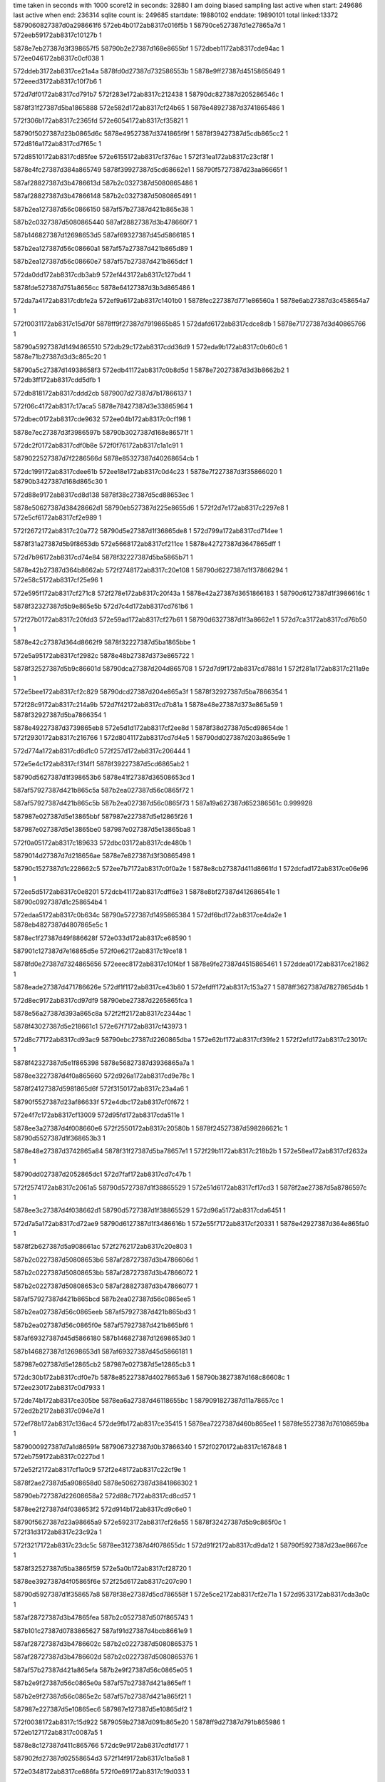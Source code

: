time taken in seconds with 1000 score12 in seconds: 32880
I am doing biased sampling
last active when start: 249686
last active when end: 236314
sqlite count is: 249685
startdate: 19880102
enddate: 19890101
total linked:13372
5879060827387d0a298661f6
572eb4b0172ab8317c016f5b
1
58790ce527387d1e27865a7d
1
572eeb59172ab8317c10127b
1
 
5878e7eb27387d3f398657f5
58790b2e27387d168e8655bf
1
572dbeb1172ab8317cde94ac
1
572ee046172ab8317c0cf038
1
 
572ddeb3172ab8317ce21a4a
5878fd0d27387d732586553b
1
5878e9ff27387d4515865649
1
572eeed3172ab8317c10f7b6
1
 
572d7df0172ab8317cd791b7
572f283e172ab8317c212438
1
58790dc827387d205286546c
1
 
5878f31f27387d5ba1865888
572e582d172ab8317cf24b65
1
5878e48927387d3741865486
1
 
572f306b172ab8317c2365fd
572e6054172ab8317cf35821
1
 
58790f5027387d23b0865d6c
5878e49527387d3741865f9f
1
5878f39427387d5cdb865cc2
1
572d816a172ab8317cd7f65c
1
 
572d8510172ab8317cd85fee
572e6155172ab8317cf376ac
1
572f31ea172ab8317c23cf8f
1
 
5878e4fc27387d384a865749
5878f39927387d5cd68662e1
1
58790f5727387d23aa86665f
1
 
587af28827387d3b4786613d
587b2c0327387d5080865486
1
 
587af28827387d3b47866148
587b2c0327387d5080865491
1
 
587b2ea127387d56c0866150
587af57b27387d421b865e38
1
 
587b2c0327387d5080865440
587af28827387d3b478660f7
1
 
587b146827387d12698653d5
587af69327387d45d5866185
1
 
587b2ea127387d56c08660a1
587af57a27387d421b865d89
1
 
587b2ea127387d56c08660e7
587af57b27387d421b865dcf
1
 
572da0dd172ab8317cdb3ab9
572ef443172ab8317c127bd4
1
 
5878fde527387d751a8656cc
5878e64127387d3b3d865486
1
 
572da7a4172ab8317cdbfe2a
572ef9a6172ab8317c1401b0
1
5878fec227387d771e86560a
1
5878e6ab27387d3c458654a7
1
 
572f0031172ab8317c15d70f
5878ff9f27387d7919865b85
1
572dafd6172ab8317cdce8db
1
5878e71727387d3d40865766
1
 
58790a5927387d1494865510
572db29c172ab8317cdd36d9
1
572eda9b172ab8317c0b60c6
1
5878e71b27387d3d3c865c20
1
 
58790a5c27387d14938658f3
572edb41172ab8317c0b8d5d
1
5878e72027387d3d3b8662b2
1
572db3ff172ab8317cdd5dfb
1
 
572db818172ab8317cddd2cb
5879007d27387d7b17866137
1
 
572f06c4172ab8317c17aca5
5878e78427387d3e33865964
1
 
572dbec0172ab8317cde9632
572ee04b172ab8317c0cf198
1
 
5878e7ec27387d3f3986597b
58790b3027387d168e86571f
1
 
572dc2f0172ab8317cdf0b8e
572f0f76172ab8317c1a1c91
1
 
5879022527387d7f2286566d
5878e85327387d40268654cb
1
 
572dc199172ab8317cdee61b
572ee18e172ab8317c0d4c23
1
5878e7f227387d3f35866020
1
58790b3427387d168d865c30
1
 
572d88e9172ab8317cd8d138
5878f38c27387d5cd88653ec
1
 
5878e50627387d38428662d1
58790eb527387d225e8655d6
1
572f2d7e172ab8317c2297e8
1
572e5cf6172ab8317cf2e989
1
 
572f2672172ab8317c20a772
58790d5e27387d1f36865de8
1
572d799a172ab8317cd714ee
1
 
5878f31a27387d5b9f8653db
572e5668172ab8317cf211ce
1
5878e42727387d3647865dff
1
 
572d7b96172ab8317cd74e84
5878f32227387d5ba5865b71
1
 
5878e42b27387d364b8662ab
572f2748172ab8317c20e108
1
58790d6227387d1f37866294
1
572e58c5172ab8317cf25e96
1
 
572e595f172ab8317cf271c8
572f278e172ab8317c20f43a
1
5878e42a27387d3651866183
1
58790d6127387d1f3986616c
1
 
5878f32327387d5b9e865e5b
572d7c4d172ab8317cd761b6
1
 
572f27b0172ab8317c20fdd3
572e59ad172ab8317cf27b61
1
58790d6327387d1f3a8662e1
1
572d7ca3172ab8317cd76b50
1
 
5878e42c27387d364d8662f9
5878f32227387d5ba1865bbe
1
 
572e5a95172ab8317cf2982c
5878e48b27387d373e865722
1
 
5878f32527387d5b9c86601d
58790dca27387d204d865708
1
572d7d9f172ab8317cd7881d
1
572f281a172ab8317c211a9e
1
 
572e5bee172ab8317cf2c829
58790dcd27387d204e865a3f
1
5878f32927387d5ba7866354
1
 
572f28c9172ab8317c214a9b
572d7f42172ab8317cd7b81a
1
5878e48e27387d373e865a59
1
5878f32927387d5ba7866354
1
 
5878e49227387d3739865eb8
572e5d1d172ab8317cf2ee8d
1
5878f38d27387d5cd98654de
1
572f2930172ab8317c216766
1
572d8041172ab8317cd7d4e5
1
58790dd027387d203a865e9e
1
 
572d774a172ab8317cd6d1c0
572f257d172ab8317c206444
1
 
572e5e4c172ab8317cf314f1
5878f39227387d5cd6865ab2
1
 
58790d5627387d1f398653b6
5878e41f27387d36508653cd
1
 
587af57927387d421b865c5a
587b2ea027387d56c0865f72
1
 
587af57927387d421b865c5b
587b2ea027387d56c0865f73
1
587a19a627387d652386561c
0.999928
 
587987e027387d5e13865bbf
587987e227387d5e12865f26
1
 
587987e027387d5e13865be0
587987e027387d5e13865ba8
1
 
572f0a05172ab8317c189633
572dbc03172ab8317cde480b
1
 
5879014d27387d7d218656ae
5878e7e827387d3f30865498
1
 
58790c1527387d1c228662c5
572ee7b7172ab8317c0f0a2e
1
5878e8cb27387d411d8661fd
1
572dcfad172ab8317ce06e96
1
 
572ee5d5172ab8317c0e8201
572dcb41172ab8317cdff6e3
1
5878e8bf27387d412686541e
1
58790c0927387d1c258654b4
1
 
572edaa5172ab8317c0b634c
58790a5727387d1495865384
1
572df6bd172ab8317ce4da2e
1
5878eb4827387d4807865e5c
1
 
5878ec1f27387d49f886628f
572e033d172ab8317ce68590
1
 
587901c127387d7e16865d5e
572f0e62172ab8317c19ce18
1
 
5878fd0e27387d7324865656
572eeec8172ab8317c10f4bf
1
5878e9fe27387d4515865461
1
572ddea0172ab8317ce21862
1
 
5878eade27387d471786626e
572df1f1172ab8317ce43b80
1
572efdff172ab8317c153a27
1
5878ff3627387d7827865d4b
1
 
572d8ec9172ab8317cd97df9
58790ebe27387d2265865fca
1
 
5878e56a27387d393a865c8a
572f2ff2172ab8317c2344ac
1
 
5878f43027387d5e218661c1
572e67f7172ab8317cf43973
1
 
572d8c77172ab8317cd93ac9
58790ebc27387d2260865dba
1
572e62bf172ab8317cf39fe2
1
572f2efd172ab8317c23017c
1
 
5878f42327387d5e1f865398
5878e56827387d3936865a7a
1
 
5878ee3227387d4f0a865660
572d926a172ab8317cd9e78c
1
 
5878f24127387d5981865d6f
572f3150172ab8317c23a4a6
1
 
58790f5527387d23af86633f
572e4dbc172ab8317cf0f672
1
 
572e4f7c172ab8317cf13009
572d95fd172ab8317cda511e
1
 
5878ee3a27387d4f008660e6
572f2550172ab8317c20580b
1
5878f24527387d598286621c
1
58790d5527387d1f368653b3
1
 
5878e48e27387d3742865a84
5878f31f27387d5ba78657e1
1
572f29b1172ab8317c218b2b
1
572e58ea172ab8317cf2632a
1
 
58790dd027387d2052865dc1
572d7faf172ab8317cd7c47b
1
 
572f2574172ab8317c2061a5
58790d5727387d1f38865529
1
572e51d6172ab8317cf17cd3
1
5878f2ae27387d5a8786597c
1
 
5878ee3c27387d4f038662d1
58790d5727387d1f38865529
1
572d96a5172ab8317cda6451
1
 
572d7a5a172ab8317cd72ae9
58790d6127387d1f3486616b
1
572e55f7172ab8317cf20331
1
5878e42927387d364e865fa0
1
 
5878f2b627387d5a908661ac
572f2762172ab8317c20e803
1
 
587b2c0227387d50808653b6
587af28727387d3b4786606d
1
 
587b2c0227387d50808653bb
587af28727387d3b47866072
1
 
587b2c0227387d50808653c0
587af28827387d3b47866077
1
 
587af57927387d421b865bcd
587b2ea027387d56c0865ee5
1
 
587b2ea027387d56c0865eeb
587af57927387d421b865bd3
1
 
587b2ea027387d56c0865f0e
587af57927387d421b865bf6
1
 
587af69327387d45d5866180
587b146827387d12698653d0
1
 
587b146827387d12698653d1
587af69327387d45d5866181
1
 
587987e027387d5e12865cb2
587987e027387d5e12865cb3
1
 
572dc30b172ab8317cdf0e7b
5878e85227387d40278653a6
1
58790b3827387d168c86608c
1
572ee230172ab8317c0d7933
1
 
572de74b172ab8317ce305be
5878ea6a27387d46118655bc
1
5879091827387d11a78657cc
1
572ed2b2172ab8317c094e7d
1
 
572ef78b172ab8317c136ac4
572de9fb172ab8317ce35415
1
5878ea7227387d460b865ee1
1
5878fe5527387d76108659ba
1
 
5879000927387d7a1d8659fe
5879067327387d0b37866340
1
572f0270172ab8317c167848
1
572eb759172ab8317c0227bd
1
 
572e52f2172ab8317cf1a0c9
572f2e48172ab8317c22cf9e
1
 
5878f2ae27387d5a908658d0
5878e50627387d3841866302
1
 
58790eb727387d22608658a2
572d88c7172ab8317cd8cd57
1
 
5878ee2f27387d4f038653f2
572d914b172ab8317cd9c6e0
1
 
58790f5627387d23a98665a9
572e5923172ab8317cf26a55
1
5878f32427387d5b9c865f0c
1
572f31d3172ab8317c23c92a
1
 
572f3217172ab8317c23dc5c
5878ee3127387d4f078655dc
1
572d91f2172ab8317cd9da12
1
58790f5927387d23ae8667ce
1
 
5878f32527387d5ba3865f59
572e5a0b172ab8317cf28720
1
 
5878ee3927387d4f05865f6e
572f25d6172ab8317c207c90
1
 
58790d5927387d1f358657a8
5878f38e27387d5cd786558f
1
572e5ce2172ab8317cf2e71a
1
572d9533172ab8317cda3a0c
1
 
587af28727387d3b47865fea
587b2c0527387d507f865743
1
 
587b101c27387d0783865627
587af91d27387d4bcb8661e9
1
 
587af28727387d3b4786602c
587b2c0227387d5080865375
1
 
587af28727387d3b4786602d
587b2c0227387d5080865376
1
 
587af57b27387d421a865efa
587b2e9f27387d56c0865e05
1
 
587b2e9f27387d56c0865e0a
587af57b27387d421a865eff
1
 
587b2e9f27387d56c0865e2c
587af57b27387d421a865f21
1
 
587987e227387d5e10865ec6
587987e127387d5e10865df2
1
 
572f0038172ab8317c15d922
5879059b27387d091b865e20
1
5878ff9d27387d791b865986
1
572eb127172ab8317c0087a5
1
 
5878e8c127387d411c865766
572dc9e9172ab8317cdfd177
1
 
587902fd27387d02558654d3
572f14f9172ab8317c1ba5a8
1
 
572e0348172ab8317ce686fa
572f0e69172ab8317c19d033
1
 
587901c327387d7e16865f79
5878ec1d27387d49f9865fe7
1
 
572edbed172ab8317c0bbae4
572df904172ab8317ce526e7
1
 
58790a6027387d1491865dc6
5878ebaa27387d49078655ab
1
 
572dffef172ab8317ce611da
572f0b24172ab8317c18e6ad
1
 
5879015127387d7d298659d2
5878ec1527387d4a0086549b
1
 
572ee7b4172ab8317c0f0944
5878ecf727387d4bef8663b5
1
58790c1427387d1c228661db
1
572e0e6b172ab8317ce80d55
1
 
572ef672172ab8317c131abd
5878e64827387d3b44865b75
1
572da3b2172ab8317cdb8aec
1
5878fdf027387d751c86632d
1
 
572f275a172ab8317c20e5c3
5878f2b527387d5a898661f8
1
58790d6227387d1f3386633d
1
572e551c172ab8317cf1e6ff
1
 
5878e48c27387d373a865843
572d7ea3172ab8317cd7a5bc
1
 
572f2e69172ab8317c22d8d8
572e66b1172ab8317cf413aa
1
58790eb927387d22628659b8
1
572d8fb2172ab8317cd998d1
1
 
5878e56f27387d3935866308
5878f43227387d5e1b8664a1
1
572d8fb2172ab8317cd998d1
1
 
572d9353172ab8317cda0263
5878f23a27387d59838654fe
1
 
572f2fe9172ab8317c23426d
58790ec027387d226486619d
1
572e4b17172ab8317cf0a0ab
1
5878ee3627387d4f04865b9d
1
 
572e522a172ab8317cf18706
572f258e172ab8317c2068ff
1
58790d5627387d1f3a86545f
1
 
5878e42727387d364e865dac
5878f2b027387d5a89865b8b
1
572d7a48172ab8317cd728f5
1
 
572f2660172ab8317c20a295
5878f2b127387d5a8e865c25
1
58790d5d27387d1f30865d1d
1
 
5878e42b27387d3651866258
572d7c55172ab8317cd7628b
1
572e53f0172ab8317cf1c09c
1
 
5878e49027387d373c865cf0
5878f32027387d5b9d865acc
1
 
58790dc727387d20518653a0
572d809e172ab8317cd7df53
1
572e57c1172ab8317cf23d61
1
572f282b172ab8317c211f5a
1
 
572e5cb0172ab8317cf2e08a
58790d5c27387d1f37865b5b
1
572f25d5172ab8317c207c31
1
572e52c2172ab8317cf19a38
1
5878f2af27387d5a8e865a63
1
572f2a77172ab8317c21c283
1
587a194627387d6404865e7d
0.999998
 
5878f38f27387d5cd5865723
58790e3e27387d2152865409
1
572f2a77172ab8317c21c283
1
572e5cb0172ab8317cf2e08a
1
587a194627387d6404865e7d
0.999998
 
5878f38d27387d5cd8865486
58790e4027387d215486557e
1
572d8691172ab8317cd88c15
1
572f2a9b172ab8317c21cc1c
1
572e5cfb172ab8317cf2ea23
1
5878e4ff27387d3848865abc
1
 
587b2c0527387d507f8656f1
587af28a27387d3b4c8663a6
1
 
587af28a27387d3b4c8663a9
587b2c0527387d507f8656f4
1
 
587b2c0527387d507f8656f8
587af28727387d3b47865f9f
1
 
587b2c0527387d507f865735
587af28727387d3b47865fdc
1
587a19ab27387d6526865a55
0.999998
 
587af28727387d3b47865fdf
587b2c0527387d507f865738
1
 
587af57b27387d421a865e37
587b2e9e27387d56c0865d42
1
 
587af57b27387d421a865e95
587b2e9f27387d56c0865da0
1
 
587987e127387d5e0f865d94
587987e027387d5e0f865d08
1
 
587987e227387d5e0f865f43
587987e027387d5e0f865cca
0.999989
 
572eb57f172ab8317c01a78d
5879066727387d0b3c865508
1
 
5878fd1727387d73268660bf
572ef0fe172ab8317c1191b0
1
 
5879066d27387d0b40865b89
5878fec527387d772686589f
1
572efac4172ab8317c14519b
1
572eb68a172ab8317c01ef2e
1
 
572e15fe172ab8317ce91d19
572eebf1172ab8317c103dd4
1
 
5878edc227387d4e068656ae
58790ce527387d1e33865910
1
 
572f1605172ab8317c1bf185
5878e8bf27387d412686549c
1
 
5879030427387d025a865b7e
572dcb46172ab8317cdff761
1
 
5878e93727387d4227866390
572dd60b172ab8317ce12f67
1
5879044e27387d05a1865eb5
1
572f1e70172ab8317c1e634d
1
 
5878e99a27387d43d9865a22
587904bc27387d069e866135
1
572dda55172ab8317ce1a417
1
572f219c172ab8317c1f4dbf
1
 
572d87f1172ab8317cd8b4c4
572f291b172ab8317c21616d
1
572e5c7d172ab8317cf2da0e
1
 
5878f38d27387d5cd48654b9
58790dcd27387d2039865cb7
1
5878e50227387d3847865ec9
1
 
572d7fd7172ab8317cd7c903
572f2a75172ab8317c21c1db
1
5878e48f27387d3741865afa
1
 
5878f38c27387d5cd58653cf
572e5c96172ab8317cf2dd36
1
58790dda27387d204d866399
1
 
572d9654172ab8317cda5b10
572e61aa172ab8317cf38060
1
 
5878f39727387d5cda86605f
5878ee3b27387d4f01866234
1
 
58790eba27387d2262865bd6
572f2f13172ab8317c2307bc
1
 
572f25af172ab8317c2071f0
572d94d5172ab8317cda2f42
1
 
5878f2ab27387d5a9086554d
5878ee3727387d4f03865d48
1
572e5175172ab8317cf17080
1
58790d5a27387d1f3086593e
1
 
58790d5d27387d1f32865cc2
5878e42127387d364a8656bd
1
572e5422172ab8317cf1c6e1
1
572f26c8172ab8317c20beb8
1
5878f2b327387d5a8d865e58
1
572d768d172ab8317cd6bc44
1
 
572e5501172ab8317cf1e3ac
5878e42127387d365186570a
1
 
5878f2b627387d5a888662b7
572f2733172ab8317c20db83
1
 
58790d6127387d1f36866121
572d778b172ab8317cd6d90f
1
 
587af28a27387d3b4c86636b
587b2c0527387d507f8656b6
1
 
587b2ea127387d56bf866131
587af57a27387d421a865d5b
1
 
587af57a27387d421a865d64
587b2ea127387d56bf86613a
1
 
587b2ea127387d56bf866148
587af57a27387d421a865d72
1
 
587b2ea127387d56bf86614b
587af57a27387d421a865d75
1
 
587b2ea127387d56bf8661c5
587af57a27387d421a865e01
0.999998
587b2e9e27387d56c0865d0c
1
587af57a27387d421a865def
0.999998
 
587987e027387d5e0e865c81
587987df27387d5e0e865bc3
1
587987e227387d5e0e865f50
0.999993
 
572ef560172ab8317c12ccec
572da24b172ab8317cdb63d0
1
 
5878fdea27387d7523865a8e
5878e64227387d3b478654e9
1
 
5879007027387d7b1486542c
572db55d172ab8317cdd855f
1
5878e77f27387d3e2c86553c
1
572f0493172ab8317c171124
1
 
572e4a2e172ab8317cf08355
5878f23927387d597c865426
1
572d7f44172ab8317cd7b832
1
 
58790ebd27387d2261865f27
572f2f10172ab8317c2306fb
1
5878e48e27387d373e865a71
1
 
58790e4927387d215a865f2d
572f2c5e172ab8317c2247c3
1
572e657b172ab8317cf3f061
1
5878f42d27387d5e20865e63
1
 
572f31f0172ab8317c23d148
5878f39127387d5cd1865a8c
1
572d7c08172ab8317cd75b3d
1
572e5dad172ab8317cf30071
1
 
58790f5827387d23aa866818
5878e42c27387d364e86632e
1
 
587b2c0527387d507f865682
587af28a27387d3b4c866337
1
 
587b2c0527387d507f865685
587af28a27387d3b4c86633a
1
 
587af57927387d421a865caf
587b2ea127387d56bf866085
1
 
587af57927387d421a865ce1
587b2ea127387d56bf8660b7
1
 
587af28a27387d3b4c8662f2
587b2c0427387d507f86563d
1
 
587b2c0427387d507f86563e
587af28a27387d3b4c8662f3
1
 
587a966c27387d406d865a02
587987dd27387d5e18865853
0.999974
 
587af57827387d421a865bce
587b2ea027387d56bf865fa4
1
 
587af57827387d421a865bd4
587b2ea027387d56bf865faa
1
 
587af57927387d421a865c34
587b2ea027387d56bf86600a
1
 
572eec8f172ab8317c106ad0
572e1717172ab8317ce944ae
1
5878edc527387d4e048659a1
1
58790ce827387d1e32865d58
1
 
572da90c172ab8317cdc262a
5878e6ab27387d3c4f8653f3
1
572efac2172ab8317c1450f9
1
5878fec427387d77268657fd
1
 
572f0c3b172ab8317c193390
5878ec1a27387d49fc865a0d
1
 
5879015727387d7d27866183
572e0108172ab8317ce637dc
1
 
5878fec327387d771e865773
5878e6ab27387d3c45865591
1
572da7ab172ab8317cdbff14
1
572ef9ab172ab8317c140319
1
 
572dc44a172ab8317cdf33be
572f1090172ab8317c1a6c37
1
5879022827387d7f288658bd
1
5878e85327387d4030865447
1
 
572ee49f172ab8317c0e2983
5878e85d27387d4028866017
1
572dc882172ab8317cdfa962
1
58790ba627387d19298661e6
1
 
572d79eb172ab8317cd71e04
572f254c172ab8317c205708
1
5878e42827387d364a865ef1
1
572e54a3172ab8317cf1d78d
1
 
5878f2b627387d5a858662ce
58790d5827387d1f358656c2
1
 
572e5a6e172ab8317cf29335
5878f32627387d5ba6865f38
1
 
572f288d172ab8317c213a47
58790dcc27387d203c865a33
1
 
5878e56427387d39318655ba
572d8a1a172ab8317cd8f4e9
1
 
572f3011172ab8317c234d42
58790f4e27387d23ac865b6d
1
 
5878f2aa27387d5a86865518
5878ee3327387d4f098657de
1
572d93e8172ab8317cda143e
1
572e5032172ab8317cf14797
1
 
572d7bed172ab8317cd75835
5878f32427387d5b9f865eed
1
 
572e5985172ab8317cf2766c
572f2848172ab8317c212717
1
 
5878e42927387d364e866026
58790dca27387d205286574b
1
 
5878e56e27387d393c866121
572f2b20172ab8317c21f0a2
1
572d905b172ab8317cd9ab44
1
 
5878f39327387d5cd9865bdc
572e6031172ab8317cf35329
1
58790e4127387d215d865562
1
 
572f2b87172ab8317c220d6f
572d8c0b172ab8317cd92e81
1
 
58790e4427387d21588659c3
572e5271172ab8317cf19012
1
5878f2ad27387d5a8c865861
1
5878e56827387d3934865a68
1
 
587987de27387d5e17865932
587987dd27387d5e178657d3
0.999932
 
572eb5d9172ab8317c01bf4d
572ed1fb172ab8317c091fee
1
5879091627387d11a7865603
1
5879066a27387d0b3686586e
1
 
572df6a9172ab8317ce4d7a9
5878eb4627387d4807865bd7
1
 
572f0262172ab8317c167465
5879000627387d7a2886561b
1
 
5878ec1927387d49fc86596f
572e0104172ab8317ce6373e
1
 
5879015727387d7d27866081
572f0c38172ab8317c19328e
1
 
587906d427387d0c508657d0
5879022f27387d7f2c86610a
1
572f11ac172ab8317c1ab9b6
1
572eb8f5172ab8317c029658
1
 
572e0c28172ab8317ce7bdec
572f1713172ab8317c1c3f11
1
 
5878ecef27387d4bf486597e
5879030827387d0257865fc6
1
 
572da23e172ab8317cdb625a
5878e64127387d3b47865373
1
 
572ed2a9172ab8317c094c3a
5879091927387d11a586599b
1
 
5878ecf627387d4bef8662cb
5879037527387d0375865e26
1
572e0e64172ab8317ce80c6b
1
572f1932172ab8317c1cdc1f
1
 
572d957d172ab8317cda42bd
572f28a9172ab8317c2141fd
1
5878ee3a27387d4f07865f7b
1
572e680e172ab8317cf43c2e
1
 
5878f43227387d5e2186647c
58790dcc27387d20488659c5
1
 
572d78e3172ab8317cd6ffbc
5878f24227387d5983865d8d
1
 
572f2a6a172ab8317c21bec2
58790dd327387d204d866080
1
5878e42327387d3650865915
1
572e4e1e172ab8317cf102c6
1
 
572d7bdb172ab8317cd7561d
58790e4427387d215a865953
1
572e5153172ab8317cf16c5c
1
5878f2ab27387d5a8f86553b
1
 
572f2ba3172ab8317c221523
5878e42b27387d364c866220
1
 
5878f2b127387d5a8a865cd1
572d7d8e172ab8317cd7861d
1
572e53b6172ab8317cf1b924
1
 
58790e4727387d215a865c8a
572f2c55172ab8317c224520
1
5878e48927387d373e865522
1
 
572d7f32172ab8317cd7b61a
58790e4a27387d215a865fc1
1
572f2d01172ab8317c22751d
1
572e5577172ab8317cf1f2ba
1
5878e48c27387d373e865859
1
5878f2b527387d5a8f86617d
1
 
572f2f2c172ab8317c230eb0
5878f32827387d5ba2866233
1
572d8527172ab8317cd862dc
1
 
58790ebd27387d2263865eb8
5878e4fd27387d383f865a37
1
572e5b5c172ab8317cf2b2ae
1
 
58790f5227387d23ac866016
572d75f8172ab8317cd6aad8
1
572e677a172ab8317cf42a99
1
572f3107172ab8317c239070
1
5878f43227387d5e1e866454
1
5878e41f27387d3646865599
1
 
587b2c0427387d507f8655ec
587af28927387d3b4c8662a1
1
 
587b2e9f27387d56bf865e47
587af57a27387d4219865e7e
1
 
587b2e9f27387d56bf865e56
587af57a27387d4219865e8d
1
 
587b2e9f27387d56bf865e6c
587af57a27387d4219865ea3
1
 
587af57a27387d4219865eab
587b2e9f27387d56bf865e74
1
 
587987e027387d5e15865b75
587987dd27387d5e168657a8
1
 
587987dd27387d5e1686579c
587987df27387d5e15865ab7
1
 
587987de27387d5e16865902
587987de27387d5e1686599f
0.999998
 
587987de27387d5e16865988
587987de27387d5e16865895
1
 
587987df27387d5e16865b02
587987df27387d5e16865a44
1
 
5879098d27387d129d865fad
572ed758172ab8317c0a8381
1
572eb0b4172ab8317c006f56
1
5879059927387d0919865e3d
1
 
572dfa18172ab8317ce54b94
58790a6527387d148f866373
1
5878ebab27387d49108655b6
1
572edc8d172ab8317c0be533
1
 
572f12be172ab8317c1b0619
5879029127387d014c8653f2
1
 
5878ec8827387d4afb865f52
572e07ab172ab8317ce72100
1
 
572dc5b6172ab8317cdf5a65
5879022f27387d7f2c866109
1
 
5878e85827387d402c865a5e
572f11ac172ab8317c1ab9b5
1
 
572f1088172ab8317c1a69e9
572e0577172ab8317ce6d346
1
 
5878ec8127387d4b008656ca
5879022927387d7f26865a81
1
 
5878ff9e27387d7919865a76
572f002d172ab8317c15d600
1
5878e71727387d3d408656bd
1
572dafd0172ab8317cdce832
1
 
572ed1fb172ab8317c091fed
572da0e0172ab8317cdb3b13
1
5879091627387d11a7865602
1
5878e64227387d3b3d8654e0
1
 
572d963b172ab8317cda583b
5878ee3c27387d4eff8663b1
1
572f257f172ab8317c2064ad
1
5878f23b27387d59858655c7
1
 
58790d5627387d1f3986541f
572e4b5e172ab8317cf0a998
1
 
572d7bdb172ab8317cd7561c
5878f31e27387d5ba0865718
1
 
572e56a3172ab8317cf2191d
5878e42b27387d364c86621f
1
 
572f2b80172ab8317c220b89
58790e4227387d21588657dd
1
 
5878f42527387d5e2286554d
572e6366172ab8317cf3b304
1
572f2f07172ab8317c230486
1
 
58790ebb27387d2261865cb2
572d8c62172ab8317cd9384e
1
5878e56627387d39368657ff
1
 
572e57d2172ab8317cf23f81
572f326e172ab8317c23f507
1
 
5878f31f27387d5b9e8658da
5878e56927387d3938865b39
1
 
58790f5b27387d23b18669bd
572d8ca1172ab8317cd93f9a
1
 
572d7f32172ab8317cd7b619
5878e48c27387d373e865858
1
5878f32327387d5ba5865c5e
1
58790e4d27387d215786625d
1
 
572e5a36172ab8317cf28c49
572f2cde172ab8317c226b83
1
 
5878f32827387d5b9d86635a
572e5ad1172ab8317cf29f7b
1
58790e4c27387d215d866135
1
572f2d23172ab8317c227eb5
1
 
572d764f172ab8317cd6b541
572f25c5172ab8317c2077e0
1
5878f2ab27387d5a87865634
1
572e505b172ab8317cf14cc5
1
58790d5c27387d1f36865b1c
1
5878e41e27387d36498653cc
1
 
572d8527172ab8317cd862db
572f2f50172ab8317c231848
1
 
572e5f68172ab8317cf3390b
5878f39427387d5cd3865e3c
1
 
5878e4fd27387d383f865a36
58790ebd27387d225a86602c
1
 
587a19a827387d651d8659f2
587a19a727387d651c8658d5
0.999974
 
587b2c0427387d507f865579
587af28927387d3b4c86622e
1
 
587b2c0427387d507f8655bf
587af28927387d3b4c866274
1
 
587a966a27387d406d86578c
587a966a27387d406d865793
1
 
587b2e9e27387d56bf865d45
587af57927387d4219865d7c
1
 
587b2e9e27387d56bf865d4d
587af57927387d4219865d84
1
 
587b2e9e27387d56bf865d81
587af57927387d4219865db8
1
 
587af57a27387d4219865e39
587b2e9f27387d56bf865e02
1
 
587987df27387d5e14865b46
587987df27387d5e14865acb
0.999996
 
587987dd27387d5e15865860
587987df27387d5e14865a94
1
 
5878e7ee27387d3f39865bc4
572dc022172ab8317cdebd1d
1
572ee0e9172ab8317c0d1e26
1
58790b3327387d168d865af9
1
 
572e13cb172ab8317ce8cde6
5878ed5e27387d4cf48660f7
1
 
572f1e6a172ab8317c1e6172
5879044d27387d05a1865cda
1
 
587904b327387d069c865741
572f1f82172ab8317c1eb143
1
5878edbe27387d4dfd8653ba
1
572e14e4172ab8317ce8f583
1
 
572db133172ab8317cdd0fd7
572f0148172ab8317c162558
1
5878ffa327387d791586608a
1
5878e71927387d3d3e8659c0
1
 
58790c0927387d1c258654db
572ee5d6172ab8317c0e8228
1
572eb3a6172ab8317c0126be
1
5879060227387d0a31865a79
1
 
572ddd2e172ab8317ce1f17d
572f23b4172ab8317c1fe8dd
1
 
5879052827387d080c865da5
5878e9a027387d43c1866256
1
 
5878ebb527387d4909866231
587900e827387d7c1e865eaf
1
572dfda2172ab8317ce5c1e3
1
572f08f4172ab8317c1848cb
1
 
572d857f172ab8317cd86cbf
5878e4fc27387d38428657e4
1
 
572d8eb2172ab8317cd97b7c
58790ebe27387d2261865fe8
1
5878f32527387d5ba3865f68
1
5878e56c27387d393c865e1f
1
 
572f2fb8172ab8317c233482
572e5a0b172ab8317cf2872f
1
5878e56c27387d393c865e1f
1
 
572d7a85172ab8317cd73004
58790dd027387d203a865e95
1
 
5878e42627387d3650865c97
572e4a1a172ab8317cf080e7
1
5878f23a27387d597b8655ca
1
572f2930172ab8317c21675d
1
 
5878f2aa27387d5a8e865433
5878e49527387d373986603a
1
 
58790e4627387d2155865cae
572e512a172ab8317cf16742
1
572f2c09172ab8317c2230ea
1
572d81dd172ab8317cd8032d
1
 
5878e50327387d3848865f7b
572d881b172ab8317cd8b988
1
572e616d172ab8317cf3796c
1
572f2e9d172ab8317c22e746
1
5878f39827387d5cd786618f
1
58790eb927387d225a865bf0
1
 
572d8f5a172ab8317cd98ead
572f2ffc172ab8317c2347b3
1
572e65ad172ab8317cf3f631
1
5878f42d27387d5e21865e64
1
 
5878e56d27387d3934866108
58790ec127387d22658662d1
1
 
572d76a3172ab8317cd6bed8
58790d5c27387d1f36865b1a
1
572f25c5172ab8317c2077de
1
 
5878e41f27387d364b86553f
5878f24427387d5981866094
1
572e4f30172ab8317cf1265d
1
 
587af91827387d4bd6865ecb
587b101a27387d078186549f
1
 
587b2ea127387d56be866131
587af57827387d4219865c9d
1
 
587b2ea127387d56be86613c
587af57827387d4219865ca8
1
 
587af57827387d4219865cd3
587b2ea127387d56be866167
1
 
587b2ea127387d56be866176
587af57827387d4219865ce2
1
 
587987de27387d5e138659fa
587987de27387d5e13865920
1
 
572ef767172ab8317c1360a1
572da4d5172ab8317cdbac5a
1
5878e64827387d3b3f865c53
1
5878fe5027387d761b8653a9
1
587987dd27387d5e14865840
0.999968
 
572de5b1172ab8317ce2d93b
5878ea6927387d46068655ff
1
5878fde527387d7519865706
1
572ef436172ab8317c1277fc
1
 
572efdf1172ab8317c153646
572df1da172ab8317ce438ee
1
 
5878ff3627387d7825865d7c
5878eadd27387d4717865fdc
1
 
572dc42b172ab8317cdf305d
572f107f172ab8317c1a6735
1
 
5879022727387d7f268657cd
5878e85427387d402f8654f8
1
 
572eb4ca172ab8317c01766b
572eebe8172ab8317c103b2b
1
 
5879060827387d0a2b8660e2
58790ce627387d1e32865a79
1
 
5878e7ef27387d3f36865d2b
587901ba27387d7e1a8654ec
1
572f0d42172ab8317c197c62
1
572dc008172ab8317cdeba72
1
 
572f0e56172ab8317c19ca7a
572dc170172ab8317cdee1c8
1
587901c127387d7e15865dd2
1
5878e7f127387d3f33865fdf
1
 
572ed8a6172ab8317c0adab1
572df315172ab8317ce45fda
1
587909f127387d13a386594f
1
5878eb3f27387d4801865600
1
 
572d8681172ab8317cd88a36
58790e4527387d215c865a8f
1
 
5878f32727387d5ba686618c
5878e4fd27387d38488658dd
1
572e5bc9172ab8317cf2c24f
1
572f2bd4172ab8317c222295
1
 
5878ee3b27387d4eff86625c
572d962f172ab8317cda56e6
1
 
572d8f48172ab8317cd98cac
58790e3f27387d21538654cc
1
5878f42527387d5e20865505
1
572f2a8a172ab8317c21c758
1
572e62fe172ab8317cf3a71e
1
5878e56f27387d3932866319
1
 
58790eba27387d2260865b96
572f2ef5172ab8317c22ff58
1
5878f42a27387d5e1e865bde
1
572e64fe172ab8317cf3e23e
1
5878e56d27387d3937865f68
1
572d8e52172ab8317cd9708f
1
 
572e4ba6172ab8317cf0b26f
572d9344172ab8317cda0086
1
5878f23e27387d597b865a8c
1
 
58790f5127387d23ac865ef5
572f3102172ab8317c238f4f
1
5878ee3427387d4f048659c0
1
 
572d952e172ab8317cda3970
5878ee3927387d4f05865ed2
1
572e6697172ab8317cf410b1
1
58790d5c27387d1f38865af6
1
 
5878f42f27387d5e1b8661a8
572f262d172ab8317c209438
1
 
572f264f172ab8317c209dd1
572e66eb172ab8317cf41a4a
1
58790d5c27387d1f2f865c6b
1
 
5878f42d27387d5e1c865fa3
5878ee3a27387d4f07865fc7
1
572d957f172ab8317cda4309
1
 
572e526a172ab8317cf18f31
5878e42327387d364e865898
1
 
572f25f9172ab8317c2085e4
58790d5a27387d1f348658d8
1
 
5878f2b027387d5a8b865b92
572d7898172ab8317cd6f71b
1
 
587af28927387d3b4c8661e5
587b2c0327387d507f865530
1
 
587b2ea027387d56be866040
587af57727387d4219865bac
1
 
587b2ea027387d56be866069
587af57727387d4219865bd5
1
 
587b2ea027387d56be86607a
587af57827387d4219865be6
1
 
587af57827387d4219865c22
587b2ea027387d56be8660b6
1
 
587b2ea027387d56be8660cd
587af57827387d4219865c39
1
 
587af57827387d4219865c6e
587b2ea127387d56be866102
1
 
587b2ea127387d56be866112
587af57827387d4219865c7e
1
 
587987dd27387d5e128657d7
587987dd27387d5e1286588b
1
 
587987dd27387d5e138657e8
587987dd27387d5e1286587d
0.999942
 
5878ea0127387d451d865704
572ecf44172ab8317c086afe
1
587908a327387d10a3865419
1
572ddff0172ab8317ce23b95
1
 
572e5eed172ab8317cf32977
58790e4227387d2152865803
1
572f2b47172ab8317c21fb67
1
 
5878f39227387d5cdb865ade
572d7636172ab8317cd6b254
1
5878e41f27387d36488654f1
1
 
587a966c27387d406b8659e7
587a966c27387d406b8659e3
1
 
587a966c27387d406b8659ec
587a966c27387d406b8659de
0.999987
 
587af57a27387d4224865b27
587b2ea027387d56be865fbb
1
 
587af69327387d45d586615d
587b146827387d12698653ad
1
 
587b2ea027387d56be866007
587af57a27387d4224865b73
1
 
587af57a27387d4224865b7d
587b2ea027387d56be866011
1
 
587af28827387d3b4c866163
587b2c0327387d507f8654ae
1
 
587b2e9f27387d56be865ea7
587af57927387d4224865a13
1
 
587b2e9f27387d56be865eab
587af57927387d4224865a17
1
 
587b2e9f27387d56be865ead
587af57927387d4224865a19
1
 
587b2e9f27387d56be865f05
587af57927387d4224865a71
1
 
587b2e9f27387d56be865f27
587af57927387d4224865a93
1
 
5878e72227387d3d37866397
5879000c27387d7a22865d38
1
572db3e4172ab8317cdd5ace
1
572f0363172ab8317c16bca2
1
 
587901b927387d7e1a8653e6
572dc001172ab8317cdeb9bc
1
5878e7ef27387d3f36865c75
1
572f0d3e172ab8317c197b5c
1
 
572df7b2172ab8317ce4fa45
58790a5c27387d1491865996
1
 
572edb34172ab8317c0b89ee
5878eb4927387d48028661f5
1
 
572eeeb2172ab8317c10ee88
5878e5d727387d3a4a8653ed
1
 
5878fd0c27387d7323865431
572d99d9172ab8317cda72be
1
 
572e4d79172ab8317cf0eded
5878e42a27387d364e8660f9
1
5878f24127387d597f865d0e
1
 
572f2bb7172ab8317c221abf
572ecdf1172ab8317c0835e0
1
572d7bf4172ab8317cd75908
1
58790e4527387d215b865add
1
 
58790f4727387d23a78654ac
572f2bb7172ab8317c221abf
1
572d7bf4172ab8317cd75908
1
 
572e5064172ab8317cf14dea
5878f2ac27387d5a87865759
1
 
5878e48d27387d373c8659cf
572f25dc172ab8317c207e0b
1
 
58790d5a27387d1f35865923
572d7ef8172ab8317cd7af6c
1
 
572f2e70172ab8317c22dab2
58790eba27387d2262865b92
1
5878f42527387d5e2486546e
1
5878ee3427387d4f07865857
1
572d93a5172ab8317cda0c13
1
572e63c3172ab8317cf3bdc3
1
 
572d7d02172ab8317cd775d6
5878e48927387d373a865523
1
58790d5627387d1f31865478
1
5878f2aa27387d5a8a8654bd
1
 
572f2508172ab8317c204476
572e50ae172ab8317cf15784
1
 
587af28827387d3b4c866150
587b2c0327387d507f86549b
1
 
587a966b27387d406b865863
587a966b27387d406b865869
0.999991
 
587b2e9e27387d56be865dbf
587af57827387d422486592b
1
 
587b2e9e27387d56be865deb
587af57827387d4224865957
1
 
587b2e9e27387d56be865dee
587af57827387d422486595a
1
 
587af57827387d422486595c
587b2e9e27387d56be865df0
1
 
587987dc27387d5e0f8657dd
587987dd27387d5e0f865888
0.999996
 
572e1918172ab8317ce98ea3
58790f4c27387d23ad8658e6
1
 
572eedb6172ab8317c10c09c
5878edcb27387d4dff866276
1
 
572eeeb6172ab8317c10ef80
5878fd0d27387d7323865529
1
 
5878e5d727387d3a4a865491
572d99de172ab8317cda7362
1
 
5878fe5a27387d7617865d6c
572eb018172ab8317c004ec9
1
5879059727387d091e865a2e
1
572ef880172ab8317c13af96
1
 
5879083f27387d0f7b8662f3
572ebae9172ab8317c031e55
1
5879052627387d080a865c28
1
572f23a2172ab8317c1fe34e
1
 
572ed345172ab8317c097582
572da382172ab8317cdb85a0
1
5879091d27387d11a3865e41
1
5878e64727387d3b43865a3b
1
 
572e1807172ab8317ce9676a
572eed1e172ab8317c109421
1
 
58790cec27387d1e31866207
5878edc627387d4e01865bcd
1
 
572efded172ab8317c153541
5878e6b727387d3c45866370
1
 
5878ff3527387d7825865c77
572dacf2172ab8317cdc9757
1
 
572f024f172ab8317c166ee3
5879000527387d7a278654ab
1
5878eb4627387d4806865c6d
1
572df690172ab8317ce4d42d
1
 
58790ba427387d1936865e3d
572e08b5172ab8317ce74584
1
5878ec8b27387d4af6866346
1
572ee493172ab8317c0e25da
1
 
572d857f172ab8317cd86cc2
5878e4fc27387d38428657e7
1
58790f5127387d23ac865ee1
1
 
572e5003172ab8317cf1418f
572f3102172ab8317c238f3b
1
5878f24627387d598586635a
1
 
572f2870172ab8317c213290
572e64f6172ab8317cf3e165
1
58790dcb27387d2039865aa0
1
572d8031172ab8317cd7d333
1
5878f42a27387d5e1e865b05
1
5878e49027387d3739865d06
1
 
572f325a172ab8317c23ef35
58790f5b27387d23b086699a
1
 
5878f2b227387d5a87865f17
572e5346172ab8317cf1ab22
1
5878e50527387d3841866267
1
572d88c2172ab8317cd8ccbc
1
 
572f2eae172ab8317c22ec0f
5878e48c27387d373e8658a5
1
572d7f35172ab8317cd7b666
1
 
58790eba27387d225b865ca7
5878f42a27387d5e22865ac3
1
572e65f4172ab8317cf3fe2e
1
 
572e4a6d172ab8317cf08b30
58790ebe27387d226286602d
1
572d81dd172ab8317cd8032e
1
 
5878f23927387d597e8653dd
5878e49527387d373986603b
1
572f2fc7172ab8317c2338d9
1
 
572e4d63172ab8317cf0eb2a
572d852a172ab8317cd86328
1
 
5878e4fe27387d383f865a83
572f3102172ab8317c238f3a
1
5878f24227387d597d865e5d
1
58790f5127387d23ac865ee0
1
 
572e52b0172ab8317cf197ef
572d8a5b172ab8317cd8fcb8
1
 
5878e56427387d3933865565
58790d5627387d1f3a865464
1
572f258e172ab8317c206904
1
5878f2ad27387d5a8e86581a
1
 
5878e42b27387d3646866395
572f2cc9172ab8317c2265b1
1
 
5878f42427387d5e228653b0
572d7b30172ab8317cd74338
1
 
58790e4a27387d215686609d
572e6358172ab8317cf3b167
1
 
572f2ef5172ab8317c22ff44
572e4a6d172ab8317cf08b31
1
58790ebd27387d225f865f94
1
5878e49227387d373b865e7a
1
 
5878f23927387d597e8653de
572d8087172ab8317cd7dccb
1
 
587af28827387d3b4c866115
587b2c0327387d507f865460
1
 
587b2c0327387d507f865466
587af28827387d3b4c86611b
1
 
587b2e9e27387d56be865d21
587af57727387d422486588d
1
 
587af57727387d4224865894
587b2e9e27387d56be865d28
1
 
587af57827387d42248658ab
587b2e9e27387d56be865d3f
1
 
587af57827387d42248658bc
587b2e9e27387d56be865d50
1
 
587af57827387d42248658d1
587b2e9e27387d56be865d65
1
 
587b2e9e27387d56be865d87
587af57827387d42248658f3
1
 
572dd47d172ab8317ce10461
5879044827387d05a486577b
1
 
572f1d4e172ab8317c1e0ebd
5878e93227387d4229865d2c
1
 
5879007127387d7b12865609
572df8dd172ab8317ce521a8
1
5878eba927387d490686547e
1
572f047c172ab8317c170add
1
 
5879044c27387d05a0865cb0
572f1e5c172ab8317c1e5d36
1
5878e93727387d42268663b0
1
572dd5e5172ab8317ce12b75
1
 
572f2a0d172ab8317c21a4f1
572d8810172ab8317cd8b849
1
58790dd927387d204886632d
1
 
58790dd927387d204886632d
5878f31b27387d5ba0865376
1
572e5687172ab8317cf2157b
1
5878e50227387d3848865e3c
1
 
572e56d5172ab8317cf21f14
58790eb427387d225b86556d
1
 
5878e56e27387d39388660b4
5878f31d27387d5ba28654eb
1
572f2d51172ab8317c228b49
1
572d8fe7172ab8317cd99ea1
1
 
572e5768172ab8317cf23246
58790dd327387d2051866090
1
572f2a2f172ab8317c21ae8a
1
 
5878e50227387d383f865fb1
572d8862172ab8317cd8c1e2
1
5878f31b27387d5ba78653c3
1
 
587af57627387d4224865799
587b2ea027387d56bd8660f8
1
 
587b2ea027387d56bd866110
587af57727387d42248657b1
1
587a966c27387d406c865b8b
0.999934
 
587b2ea127387d56bd86616c
587af57727387d422486580d
1
 
587af57727387d422486583a
587b2ea127387d56bd866199
1
 
572def29172ab8317ce3ea80
572efbc5172ab8317c14990e
1
5878fecd27387d771f866304
1
5878ead927387d4711865ab2
1
 
587900e027387d7c238654cd
572dfc62172ab8317ce59793
1
5878ebb027387d490a865c83
1
572f07ca172ab8317c17f5a5
1
 
587904bb27387d069f866070
5878edc527387d4e02865a13
1
572e16fd172ab8317ce9410e
1
572f218b172ab8317c1f48e8
1
 
5878e50727387d3845866396
572d8959172ab8317cd8de33
1
 
5878f42c27387d5e25865d45
572f26a2172ab8317c20b447
1
 
58790d5e27387d1f33865e87
572e663d172ab8317cf4067f
1
 
572d8cec172ab8317cd947c6
58790dc927387d204e865632
1
 
5878e56927387d3939865b41
572f2826172ab8317c211dda
1
 
5878f23e27387d597d8659de
572e4bdf172ab8317cf0b9e5
1
 
572f2ca1172ab8317c225a92
5878e50227387d3843865eec
1
58790e4b27387d21528661b4
1
 
5878f38c27387d5cd5865391
572d8765172ab8317cd8a49f
1
572e5c94172ab8317cf2dcf8
1
 
587b2c0227387d507f8653d0
587af28727387d3b4c866085
1
 
587b2ea027387d56bd86601f
587af57a27387d4223865acd
1
 
587b2ea027387d56bd866078
587af57a27387d4223865b26
1
 
587b2ea027387d56bd866083
587af57a27387d4223865b31
1
 
587987dc27387d5e1786566b
587987da27387d5e18865481
1
 
587987dc27387d5e1786568e
587987db27387d5e188654b0
0.999998
 
5878e7ee27387d3f39865bcb
572f0d50172ab8317c19806c
1
 
587901ba27387d7e1b8654e4
572dc022172ab8317cdebd24
1
 
572ece96172ab8317c083efd
587908a327387d10968654de
1
572dde85172ab8317ce2157c
1
5878e9fe27387d451486558d
1
 
5878e56827387d3933865adf
572d8c34172ab8317cd9330a
1
 
5878f32727387d5ba286614e
572f2cd0172ab8317c2267a8
1
 
58790e4e27387d2156866294
572e5b56172ab8317cf2b1c9
1
 
5878f39427387d5cd3865d59
572e5f61172ab8317cf33828
1
572f2de5172ab8317c22b471
1
 
58790eb627387d22658655e1
5878e56c27387d393a865e64
1
572d8ed8172ab8317cd97fd3
1
 
587af57927387d4223865a78
587b2ea027387d56bd865fca
1
 
587af57927387d4223865a7f
587b2ea027387d56bd865fd1
1
 
587987db27387d5e168655d6
587987db27387d5e1686555e
0.999974
 
587987da27387d5e1786544a
587987da27387d5e17865392
1
 
572ed803172ab8317c0ab07c
572dad0e172ab8317cdc9a7e
1
 
587909ec27387d13a48653bc
5878e6b627387d3c48866285
1
 
5879015227387d7d28865b25
5878e7ea27387d3f398656f8
1
572f0b1b172ab8317c18e3ee
1
572dbd5c172ab8317cde6f0d
1
 
58790ce327387d1e278658ce
572eeb53172ab8317c1010cc
1
5878e99527387d43c0865523
1
572dd777172ab8317ce155d4
1
 
572d7e02172ab8317cd793da
5878f2b527387d5a8786629f
1
 
572e54c1172ab8317cf1db70
572f30e2172ab8317c238618
1
58790f5227387d23a986611c
1
5878e48b27387d37418656a9
1
 
572d81fe172ab8317cd80706
5878e49527387d373c866001
1
 
572e5847172ab8317cf24e9c
572f327d172ab8317c23f944
1
 
58790f5a27387d23b286684b
5878f31f27387d5ba28657ad
1
 
572e5dcf172ab8317cf304f7
5878f39127387d5cd2865b00
1
572d883b172ab8317cd8bd61
1
572f277e172ab8317c20efd9
1
 
5878e50327387d3849865f42
58790d6127387d1f3286611d
1
 
587a194127387d64018659ce
587a966b27387d406c865926
0.999967
 
587af28727387d3b4c865fea
587b2c0527387d507e865745
1
 
587af57827387d4223865942
587b2e9f27387d56bd865e94
1
 
587af57827387d422386594f
587b2e9f27387d56bd865ea1
1
 
587af57827387d4223865957
587b2e9f27387d56bd865ea9
1
 
587af57827387d4223865977
587b2e9f27387d56bd865ec9
1
 
587b2e9f27387d56bd865eca
587af57827387d4223865978
1
 
587a490927387d6652865375
587a49ce27387d688f865383
0.999963
587a194127387d640a86594f
0.999968
 
587af28627387d3b4c865f9e
587b2c0527387d507e8656f9
1
 
587b2c0527387d507e86570b
587af28727387d3b4c865fb0
1
 
587af57727387d4223865812
587b2e9d27387d56bd865d64
1
 
587b2e9e27387d56bd865d77
587af57727387d4223865825
1
 
587b2e9e27387d56bd865e0f
587af57827387d42238658bd
1
 
5878e71b27387d3d3c865c8e
572f0263172ab8317c167485
1
 
5879000627387d7a2886563b
572db2a1172ab8317cdd3747
1
 
572db135172ab8317cdd1015
572f0149172ab8317c1625c6
1
 
5878e71927387d3d3e8659fe
5878ffa327387d79158660f8
1
 
5878e93227387d422a865cfe
58790c8127387d1d308662c6
1
572eea21172ab8317c0fb924
1
572dd49d172ab8317ce10845
1
 
5878fec227387d771e8656ae
572dec94172ab8317ce39fde
1
5878ead427387d470e865542
1
572ef9a8172ab8317c140254
1
 
5879000627387d7a28865590
5878eb4827387d4806865f8e
1
572f0261172ab8317c1673da
1
572df6a6172ab8317ce4d74e
1
 
5878f39227387d5cdb865a66
572e5eea172ab8317cf328ff
1
5878e4f927387d383f86554d
1
572d8376172ab8317cd8312c
1
 
58790eb427387d22658653ed
572f2dde172ab8317c22b27d
1
 
572d7719172ab8317cd6cc06
5878e42127387d364e865637
1
 
572d7fb8172ab8317cd7c593
5878e48c27387d374186578a
1
572f2f72172ab8317c23214f
1
 
572e65e1172ab8317cf3fc24
58790ebe27387d225c86610f
1
5878f42d27387d5e23865e88
1
 
572d9189172ab8317cd9cdde
572f261b172ab8317c208f6c
1
58790d5b27387d1f32865a3c
1
5878ee3227387d4f0486569e
1
 
5878f24027387d5986865ade
572e4d09172ab8317cf0df87
1
 
572d9038172ab8317cd9a77b
58790d5627387d1f3a865469
1
5878f24127387d5984865ca0
1
572e4e36172ab8317cf105eb
1
5878e56e27387d393986616a
1
572f258e172ab8317c206909
1
 
587af28a27387d3b4d86636b
587b2c0527387d507e8656b8
1
 
587af57a27387d4221865b7e
587b2ea027387d56bc86618e
1
 
587af57627387d4223865786
587b2ea027387d56bc8661a3
1
 
587af57627387d422386578c
587b2ea027387d56bc8661a9
1
 
587b2ea027387d56bc8661b1
587af57627387d4223865794
1
 
572ef9a8172ab8317c140253
5878fec227387d771e8656ad
1
5878ead427387d470e865541
1
572dec94172ab8317ce39fdd
1
 
5878e92c27387d422f865670
572dd262172ab8317ce0bc85
1
 
587903dc27387d04748657a9
572f1b56172ab8317c1d7c73
1
 
5879007527387d7b1c86587f
572f05b4172ab8317c1762cd
1
5878ebaa27387d4911865519
1
572dfa32172ab8317ce54f09
1
 
587906d227387d0c4d8655c1
572eb828172ab8317c025f5f
1
572f0a15172ab8317c189a99
1
5879014e27387d7d22865702
1
 
572dc445172ab8317cdf333c
572ee2c9172ab8317c0da35d
1
 
5878e85327387d40308653c5
58790b9d27387d192e8655dc
1
 
5878e99527387d43dd8653f6
58790ce427387d1e338658fb
1
572dd8ea172ab8317ce17d5b
1
572eebf1172ab8317c103dbf
1
 
572d85b2172ab8317cd87254
5878f39627387d5cd08660d4
1
 
5878e4fd27387d3843865967
572e6073172ab8317cf35c33
1
58790f5827387d23a786686a
1
572f31a0172ab8317c23bade
1
 
572f3136172ab8317c239d6a
572e51fe172ab8317cf181bd
1
5878f2af27387d5a88865a54
1
5878e56b27387d393a865d91
1
58790f5427387d23ad8661b2
1
572d8ed1172ab8317cd97f00
1
 
5878e50427387d384586614b
572f2c75172ab8317c224e24
1
58790e4927387d215d865d6a
1
 
5878f32827387d5ba48661c5
572d8945172ab8317cd8dbe8
1
58790e4927387d215d865d6a
1
572e5ba9172ab8317cf2be76
1
 
572e5cd1172ab8317cf2e4da
5878e56527387d39348656e7
1
5878f38f27387d5cd6865761
1
572d8a8c172ab8317cd9024c
1
572f2cff172ab8317c227488
1
58790e4f27387d215986633e
1
 
572e532e172ab8317cf1a820
5878f2b027387d5a87865c15
1
572d7c0e172ab8317cd75bfc
1
58790eb627387d226186563e
1
 
572f2dab172ab8317c22a486
5878e42927387d3650865fdb
1
 
5878e49127387d373f865d5d
5878f32127387d5b9e865b09
1
572d810f172ab8317cd7ebf6
1
572e57e2172ab8317cf241b0
1
58790ebe27387d2261865fe6
1
572f2fb8172ab8317c233480
1
 
587b2c0527387d507e86568e
587af28a27387d3b4d866341
1
 
587b2c0527387d507e8656b0
587af28a27387d3b4d866363
1
 
587af57927387d4221865abd
587b2ea027387d56bc8660cd
1
 
587af57927387d4221865ac5
587b2ea027387d56bc8660d5
1
 
587af57a27387d4221865add
587b2ea027387d56bc8660ed
1
 
587af57a27387d4221865ae3
587b2ea027387d56bc8660f3
1
 
587b2ea027387d56bc8660f5
587af57a27387d4221865ae5
1
 
587b2ea027387d56bc866120
587af57a27387d4221865b10
1
 
587987da27387d5e12865455
587987dc27387d5e11865709
0.999942
 
587987dc27387d5e1286575e
587987db27387d5e12865619
1
 
5878edc027387d4dfc865576
572eeb4c172ab8317c100ee5
1
572e14d3172ab8317ce8f32d
1
58790ce327387d1e338656e7
1
 
572dcc9f172ab8317ce01b70
58790c0e27387d1c23865acb
1
5878e8c227387d412386581b
1
572ee66c172ab8317c0eacba
1
 
5878e78127387d3e368655d4
572edc98172ab8317c0be829
1
572db6d2172ab8317cddaeab
1
58790a6427387d1492866257
1
 
572ed8a7172ab8317c0adaf2
587909f127387d13a3865990
1
 
5878e71627387d3d368656b4
572dae59172ab8317cdcbf75
1
 
572f09fa172ab8317c1892e0
5878e7ef27387d3f2f86568b
1
 
5879014e27387d7d2086576d
572dbbf0172ab8317cde45ec
1
 
5878e85427387d402f86554d
58790b9e27387d192d865783
1
572dc42e172ab8317cdf30b2
1
572ee2c0172ab8317c0da0f2
1
 
5878e99627387d43db865572
58790ce627387d1e32865abd
1
572dd8d2172ab8317ce17ac5
1
572eebe9172ab8317c103b6f
1
 
587908a527387d10a3865574
572de000172ab8317ce23d37
1
5878e9ff27387d451e865494
1
572ecf49172ab8317c086c59
1
 
572f3225172ab8317c23e033
572e64f1172ab8317cf3e0da
1
58790f5727387d23ad8665f6
1
572d7903172ab8317cd70376
1
 
5878f42927387d5e1e865a7a
5878e42327387d364f8658bd
1
572d7903172ab8317cd70376
1
 
572f2a1f172ab8317c21a9ee
572e567b172ab8317cf2142b
1
5878f31d27387d5b9f865638
1
 
5878e50027387d3840865d16
572d86eb172ab8317cd89693
1
58790dd227387d204e866006
1
 
572ece09172ab8317c083b92
5878e50127387d384a865cda
1
572d8849172ab8317cd8bf0b
1
58790f4727387d23a88654af
1
 
572f2cda172ab8317c226a45
572d8460172ab8317cd84bde
1
572e5f98172ab8317cf33f66
1
58790e4b27387d215786611f
1
 
5878e4f927387d3846865381
5878f39327387d5cd4865c73
1
572d8460172ab8317cd84bde
1
 
5878f42827387d5e1e8658e5
5878e50127387d3845865e01
1
572f2e34172ab8317c22ca3f
1
 
58790eb927387d225e865b67
572f2e34172ab8317c22ca3f
1
572d87a3172ab8317cd8abd8
1
572e62bb172ab8317cf39f60
1
 
572f2f05172ab8317c2303d8
5878f42c27387d5e1c865e34
1
572e64b0172ab8317cf3d8f6
1
572d8994172ab8317cd8e56e
1
 
5878e50627387d38478662ad
58790eba27387d2261865c04
1
 
572f3113172ab8317c2393cf
572e4ba8172ab8317cf0b2c0
1
58790f5527387d23ac866375
1
5878f23f27387d597b865add
1
 
5878e56a27387d3939865c1a
572d8e7c172ab8317cd97565
1
 
572e4d6c172ab8317cf0ec56
58790f5727387d23a88665fa
1
572f31c0172ab8317c23c3cc
1
5878f24327387d597d865f89
1
572d9025172ab8317cd9a562
1
5878e57027387d3937866363
1
 
587a19b327387d65248662ad
587a19b127387d6527866011
0.999936
 
587b101a27387d0780865408
587af91527387d4bd5865d69
1
 
587b101a27387d077d86554a
587af91427387d4bd4865c4a
1
 
587a966c27387d406e865a83
587a193a27387d640286538f
0.999945
 
587b2e9f27387d56bc865fd9
587af57827387d42218659c9
1
 
587b2e9f27387d56bc865fe5
587af57927387d42218659d5
1
587987d927387d5e10865390
0.999926
 
587b2e9f27387d56bc866012
587af57927387d4221865a02
1
 
587af57927387d4221865a17
587b2e9f27387d56bc866027
1
 
587af57927387d4221865a56
587b2ea027387d56bc866066
1
 
587af57927387d4221865a96
587b2ea027387d56bc8660a6
1
 
587987dc27387d5e108656f4
587987da27387d5e10865479
1
587987dc27387d5e0f8656e4
1
587987da27387d5e11865456
1
 
572eeb4a172ab8317c100e3c
572eb4ad172ab8317c016e65
1
5879060727387d0a29866100
1
58790ce227387d1e3386563e
1
 
572dcb27172ab8317cdff3ee
5879030227387d025c865a18
1
572f15f1172ab8317c1bec0d
1
5878e8c027387d412586553b
1
 
572edfa5172ab8317c0cc282
572eb842172ab8317c02661e
1
 
58790ace27387d159b8660f4
587906d127387d0c4f86545c
1
 
5878e99527387d43db86549f
572dd8ca172ab8317ce179f2
1
 
587904b827387d06a2865b4a
572f207d172ab8317c1efa7e
1
 
5878ff2e27387d782a8653e3
572df083172ab8317ce41163
1
572efcda172ab8317c14e77b
1
5878eadb27387d4712865cf3
1
 
572eb4e8172ab8317c017ec3
572eec85172ab8317c1067f6
1
5879060827387d0a2e866116
1
58790ce927387d1e30865e90
1
 
5878e71527387d3d368655e5
5878ff9927387d7911865579
1
572dae52172ab8317cdcbea6
1
572eff08172ab8317c1583ad
1
 
572db7fe172ab8317cddcfd3
5878e78427387d3e32865a7e
1
58790ac327387d15938654fa
1
572edd30172ab8317c0c0fa6
1
 
572eddd4172ab8317c0c3ca5
58790ac427387d159e865533
1
5878e78627387d3e30865cf8
1
572db94c172ab8317cddf6ef
1
 
58790e4627387d2152865cc7
5878ee3a27387d4f038660b5
1
572e504f172ab8317cf14b48
1
572d9693172ab8317cda6235
1
5878f2aa27387d5a878654b7
1
572f2bfa172ab8317c222cf1
1
 
572f29fd172ab8317c21a056
5878f32427387d5b9c865f44
1
 
5878e4fe27387d3847865a2d
572d8644172ab8317cd88362
1
 
58790dd727387d203f8662a4
572e5925172ab8317cf26a8d
1
 
5878e48e27387d37438659de
572d7ff1172ab8317cd7cbf9
1
 
572e5d2f172ab8317cf2f0eb
572d8984172ab8317cd8e35c
1
58790e4327387d21558658da
1
 
5878f38f27387d5cd986573c
572f2b58172ab8317c220050
1
5878e50427387d384786609b
1
 
572e5a61172ab8317cf2919b
58790eb927387d2262865a94
1
572d7b9c172ab8317cd74f32
1
 
5878f32427387d5ba6865d9e
5878e42b27387d364b866359
1
572f2e6c172ab8317c22d9b4
1
 
5878e42327387d364f8658bf
572e5213172ab8317cf18435
1
572d7903172ab8317cd70378
1
5878f2ad27387d5a898658ba
1
58790f5a27387d23a9866982
1
572f31e1172ab8317c23cd03
1
 
572f2722172ab8317c20d6c9
5878f2ad27387d5a8e865792
1
5878e48c27387d3740865802
1
 
58790d6027387d1f35866079
5878e48c27387d3740865802
1
572d7f52172ab8317cd7b9d5
1
572e52ab172ab8317cf19767
1
 
572e54ba172ab8317cf1da96
572d81a6172ab8317cd7fd04
0.999998
5878e49327387d3743865e23
1
572f2817172ab8317c2119f8
0.999998
5878f2b527387d5a878661c5
1
58790dc927387d204d865662
1
 
572f2817172ab8317c2119f8
5878e49327387d3743865e23
0.999998
572e54ba172ab8317cf1da96
0.999998
5878f2b527387d5a878661c5
1
58790dc927387d204d865662
1
 
5878f2b527387d5a878661c5
58790dc927387d204d865662
1
572e54ba172ab8317cf1da96
1
572f2817172ab8317c2119f8
1
587a19a927387d652386586f
0.999994
 
572d81fb172ab8317cd8069d
5878f2b627387d5a8886633a
1
58790dc727387d20528653c5
1
 
5878e49c27387d37398663aa
572e5505172ab8317cf1e42f
1
572f283b172ab8317c212391
1
 
587b2c0427387d507e865622
587af28a27387d3b4d8662d5
1
 
587af28a27387d3b4d8662f7
587b2c0427387d507e865644
1
 
587a966c27387d406e865a60
587a966c27387d406e8659e4
1
 
587af57827387d42218658ff
587b2e9f27387d56bc865f0f
1
 
587af57827387d4221865905
587b2e9f27387d56bc865f15
1
 
587af57827387d4221865908
587b2e9f27387d56bc865f18
1
 
587af57827387d422186595c
587b2e9f27387d56bc865f6c
1
 
587af57827387d4221865970
587b2e9f27387d56bc865f80
1
 
587b2e9f27387d56bc865f93
587af57827387d4221865983
1
 
587af57827387d4221865993
587b2e9f27387d56bc865fa3
1
 
587b2e9f27387d56bc865fa6
587af57827387d4221865996
1
 
587987dc27387d5e0e86572b
587987da27387d5e0f865421
1
 
572f1b59172ab8317c1d7d61
587903dd27387d0474865897
1
 
5878e92d27387d422f865709
572dd267172ab8317ce0bd1e
1
 
5878eade27387d470f86623a
5878ff3727387d7823865efc
1
572efde8172ab8317c1533b4
1
572df1cb172ab8317ce4373a
1
 
572e1910172ab8317ce98da3
5878edca27387d4dff866176
1
 
572f239e172ab8317c1fe22e
5879052a27387d080b865f1a
1
 
572f63a4172ab8317c31aa0f
572d88d6172ab8317cd8cf1b
1
572e58de172ab8317cf2619c
1
 
5878f32127387d5ba6865a65
572f261e172ab8317c20903e
1
 
5879226327387d5656865ceb
5878e50327387d38428660b4
1
58790d5c27387d1f32865b0e
1
 
572d8d00172ab8317cd94a07
572f304b172ab8317c235d61
1
 
5878f24627387d598086630f
572e4f63172ab8317cf12cea
1
5878e56827387d393c865970
1
58790f4d27387d23af865a7f
1
 
572f2776172ab8317c20ed86
5878f32327387d5ba1865d33
1
 
58790d6227387d1f318662dc
572d7795172ab8317cd6da2c
1
572e59b9172ab8317cf27cd6
1
5878e42127387d3646865827
1
 
587a1b7527387d69e2865bc6
587a4b0027387d6bad865921
0.999994
 
587af28927387d3b4d866296
587b2c0427387d507e8655e3
1
 
587af28927387d3b4d8662a2
587b2c0427387d507e8655ef
1
 
587b2e9e27387d56bc865e70
587af57727387d4221865860
1
 
587af57727387d4221865870
587b2e9e27387d56bc865e80
1
 
587b2e9e27387d56bc865eb5
587af57727387d42218658a5
1
 
587b2e9e27387d56bc865ec8
587af57727387d42218658b8
1
 
587af57727387d42218658c5
587b2e9e27387d56bc865ed5
1
 
5879878627387d5d1d866181
5879878727387d5d1d866369
1
 
5879878627387d5d1d8661e2
5879878727387d5d1d8663ab
1
 
5879878527387d5d1e866108
5879878627387d5d1e8661fa
1
 
5879878527387d5d1e86610c
5879878627387d5d1e8661fb
1
 
5879878627387d5d1e8661fd
5879878627387d5d1e866112
1
 
572eda9a172ab8317c0b605d
572db298172ab8317cdd3667
1
 
58790a5827387d14948654a7
5878e71a27387d3d3c865bae
1
 
572eaeca172ab8317c00082e
5879059127387d09188654b3
1
 
5878fd0d27387d732586556b
572eeed4172ab8317c10f7e6
1
 
5878fec627387d77268659bc
572da917172ab8317cdc2754
1
5878e6ac27387d3c4f86551d
1
572efac8172ab8317c1452b8
1
 
572eb249172ab8317c00c7c6
58790ac727387d159d8658fb
1
 
5879059f27387d0923866133
572ede7e172ab8317c0c6d33
1
 
5878e7f227387d3f35866042
587901c027387d7e18865c7a
1
572f0e6d172ab8317c19d146
1
572dc19a172ab8317cdee63d
1
 
572d92b8172ab8317cd9f0ac
572e5859172ab8317cf250d3
1
 
572f2845172ab8317c21265f
5878f32127387d5ba28659e4
1
 
5878ee3527387d4f00865b2e
58790dca27387d2052865693
1
 
572e4d77172ab8317cf0edb4
5878e4fb27387d3845865616
1
 
572f2fe0172ab8317c233fda
5878f24127387d597f865cd5
1
 
58790ec127387d226386631c
572d8453172ab8317cd84a61
1
 
572f3161172ab8317c23a96e
572d87ea172ab8317cd8b3f5
1
58790f5427387d23b0866258
1
 
5878f2b027387d5a85865c1a
572e530d172ab8317cf1a413
1
5878e50227387d3847865dfa
1
 
572d8c20172ab8317cd930b9
572f2585172ab8317c20666c
1
 
572e54d2172ab8317cf1dda8
5878e56627387d393386588e
1
 
5878f2b427387d5a868660c5
58790d5727387d1f398655de
1
 
572d8dc7172ab8317cd960b6
5878f31d27387d5ba0865539
1
572e5695172ab8317cf2173e
1
 
5878e56927387d3935865bc5
58790d5a27387d1f39865915
1
572f2634172ab8317c209669
1
 
587b2e9d27387d56bc865d62
587af57a27387d421f865b5f
1
 
587af57a27387d421f865b7d
587b2e9d27387d56bc865d80
1
 
587b2e9d27387d56bc865d81
587af57a27387d421f865b7e
1
 
587b2e9d27387d56bc865ddd
587af57727387d42218657cd
1
 
5879878527387d5d1b866017
5879878727387d5d1b8662ae
0.999991
 
587af57927387d421f865a7a
587b2ea027387d56bb866148
1
 
587b2ea027387d56bb866154
587af57927387d421f865a86
1
587a19b227387d652286610b
0.999986
 
587b2ea027387d56bb866164
587af57927387d421f865a96
1
 
587b2ea027387d56bb866169
587af57927387d421f865a9b
1
 
587af57827387d421f8659be
587b2e9f27387d56bb86608c
1
 
5879878427387d5d19866001
5879878527387d5d198660ea
1
 
5879878727387d5d198662d4
5879878427387d5d1a865fd6
1
 
5878fdef27387d751c8661a3
5878ea6e27387d460e865a87
1
572de893172ab8317ce32b19
1
572ef66d172ab8317c131933
1
 
572f1820172ab8317c1c8da3
5879036e27387d037a8654dc
1
572dce30172ab8317ce0455d
1
5878e8c727387d4121865d66
1
 
572df33f172ab8317ce46545
572ed8b7172ab8317c0adf42
1
 
587909f227387d13a28659ce
5878eb4127387d4802865759
1
 
572f23c3172ab8317c1fed0f
572ddd49172ab8317ce1f428
1
5879052827387d080d865dc5
1
5878e99f27387d43c68660ef
1
 
572ed95d172ab8317c0b0b99
572daff4172ab8317cdcec44
1
5878e71727387d3d418656bd
1
587909f527387d13a3865d71
1
 
572f0c46172ab8317c193686
5879015727387d7d24866067
1
572eb866172ab8317c026f7a
1
587906d327387d0c51865594
1
 
572f109a172ab8317c1a6f2b
572eb8d8172ab8317c028eb5
1
 
587906d527387d0c4d865851
5879022727387d7f2986579f
1
 
572d90a9172ab8317cd9b42c
58790d5b27387d1f31865a91
1
572f260e172ab8317c208baf
1
 
5878f31b27387d5b9f86556b
572e5675172ab8317cf2135e
1
5878e56f27387d393b8661e5
1
 
572d7a05172ab8317cd720f7
5878f24227387d597d865e85
1
572e4d64172ab8317cf0eb52
1
5878e42727387d364b865dd2
1
 
58790ec027387d226486612c
5878f24227387d597d865e85
1
572f2fe8172ab8317c2341fc
1
 
572d77b5172ab8317cd6ddca
5878e42127387d36478657b3
1
 
58790ebb27387d225e865da9
5878f39727387d5cd2866144
1
572e60b8172ab8317cf364c7
1
572f2ed0172ab8317c22f535
1
 
572d9361172ab8317cda03ff
5878ee3427387d4f058658e7
1
 
572e66f2172ab8317cf41b22
572f2cc8172ab8317c22653b
1
5878f42e27387d5e1c86607b
1
58790e4a27387d2156866027
1
 
5878f24327387d597b866048
572d795b172ab8317cd70dc7
1
572e4e8d172ab8317cf111b7
1
5878e42827387d3646865efc
1
58790ebe27387d225e8660e1
1
572f2f80172ab8317c232533
1
 
5878f2ac27387d5a878657f6
5878e42927387d364a86610a
1
572d7bac172ab8317cd750f5
1
572f3096172ab8317c2371fa
1
 
58790f5127387d23b2865e0b
572e51ca172ab8317cf17b4d
1
 
572d7d10172ab8317cd7775b
572f3123172ab8317c23985e
1
5878e48a27387d373a8656a8
1
 
58790f5427387d23ae866255
572e52fa172ab8317cf1a1b1
1
5878f2af27387d5a908659b8
1
 
587b2c0327387d507e86552d
587af28927387d3b4d8661e0
1
 
587b2c0327387d507e86553c
587af28927387d3b4d8661ef
1
 
587b2c0327387d507e865548
587af28927387d3b4d8661fb
1
 
587a966a27387d406e8657ae
587a966c27387d406a865b45
0.999985
 
587af57827387d421f865902
587b2e9f27387d56bb865fd0
1
 
587b2e9f27387d56bb865fd8
587af57827387d421f86590a
1
 
587b2e9f27387d56bb865fe2
587af57827387d421f865914
1
 
587b2e9f27387d56bb866072
587af57827387d421f8659a4
1
 
5879878427387d5d18865fa8
5879878527387d5d18866106
1
 
5879878527387d5d188660b7
5879878427387d5d18865fbe
0.999948
5879878727387d5d17866312
0.999948
 
572ef339172ab8317c12311b
5878fd8127387d741c865d6a
1
5878ea0827387d451886604a
1
572de476172ab8317ce2b6d3
1
 
572e1608172ab8317ce91e81
587904b827387d06a5865acf
1
 
572f2097172ab8317c1f0227
5878edc027387d4e07865404
1
 
5878e78727387d3e32865ddf
572db972172ab8317cddfbe8
1
587900e227387d7c17865846
1
572f07e5172ab8317c17fd30
1
 
5878e99d27387d43ce865dd5
572ddbd2172ab8317ce1cc6c
1
572f22b3172ab8317c1f9db9
1
5879052127387d08068657b3
1
 
572d9683172ab8317cda6076
5878ee3c27387d4f02866348
1
572e5a34172ab8317cf28c13
1
572f2a44172ab8317c21b46e
1
5878f32327387d5ba5865c28
1
58790dd727387d204c866262
1
 
5878e4f827387d38408653dc
572d838e172ab8317cd833cd
1
 
572e54ff172ab8317cf1e362
572f2a03172ab8317c21a202
1
 
5878e56527387d393386567f
5878f2b527387d5a8886626d
1
572d8a64172ab8317cd8fdd2
1
58790dd227387d204886603e
1
 
572f2d69172ab8317c2291f3
5878ee3227387d4f00865845
1
5878f38d27387d5cd2865622
1
572d92a0172ab8317cd9edc3
1
58790eb327387d225d8653f3
1
572e5c48172ab8317cf2d353
1
 
587af57727387d421f865845
587b2e9e27387d56bb865f13
1
 
587af57727387d421f86584f
587b2e9e27387d56bb865f1d
1
 
587af57727387d421f86585b
587b2e9e27387d56bb865f29
1
 
587b2e9e27387d56bb865f36
587af57727387d421f865868
1
 
5879878427387d5d16866004
5879878727387d5d1686636b
1
5879878527387d5d158660f9
1
 
5879878527387d5d1686618d
5879878627387d5d15866258
1
 
5878ffa427387d79138661b0
572db121172ab8317cdd0ddd
1
572f013d172ab8317c16226c
1
5878e71727387d3d3e8657c6
1
 
5879060427387d0a26865f09
572ee67a172ab8317c0eb07e
1
572eb3c9172ab8317c012f60
1
58790c0e27387d1c24865a7d
1
 
572f171c172ab8317c1c4195
5878ecf027387d4bf4865b36
1
 
5879030a27387d025786624a
572e0c35172ab8317ce7bfa4
1
 
5878e8c127387d412586566c
572f15f7172ab8317c1beddc
1
 
5879030027387d025a8657d5
572dcb30172ab8317cdff51f
1
 
572edb3b172ab8317c0b8bde
5879067227387d0b3a86622d
1
 
58790a5e27387d1491865b86
572eb775172ab8317c022ece
1
 
587900e127387d7c23865670
5878ebb127387d490a865d9a
1
572dfc6b172ab8317ce598aa
1
572f07d0172ab8317c17f748
1
 
5878eb4827387d4805865fe0
572df7e2172ab8317ce50054
1
 
58790a5d27387d1493865abf
572edb48172ab8317c0b8f29
1
 
572e64a8172ab8317cf3d802
572d7ad3172ab8317cd73971
1
 
5878f42b27387d5e1c865d40
58790dcb27387d204886589f
1
5878e42727387d3651865de0
1
572f28a5172ab8317c2140d7
1
 
572f27b0172ab8317c20fe12
572d9050172ab8317cd9aa1a
1
572e5acf172ab8317cf29f44
1
5878f32727387d5b9d866323
1
 
58790d6327387d1f3a866320
5878e56d27387d393c865ff7
1
 
572f281b172ab8317c211add
572e5c27172ab8317cf2cf41
1
 
5878f38d27387d5cd1865622
58790dca27387d204d865747
1
 
5878e48e27387d373f865abb
572f2df0172ab8317c22b790
1
 
5878f39227387d5cd9865b1b
572d7f8d172ab8317cd7c0a0
1
58790eb727387d225a865900
1
572e5ecf172ab8317cf325a2
1
 
572e5867172ab8317cf2527b
5878f32227387d5ba2865b8c
1
572d9143172ab8317cd9c616
1
58790e4b27387d2157866137
1
 
5878ee3227387d4f0286577a
572f2cda172ab8317c226a5d
1
 
572e622e172ab8317cf38f34
5878e42427387d3650865a01
1
5878f42427387d5e1c865457
1
 
572f2ba0172ab8317c221466
572d78ea172ab8317cd700a8
1
58790e4327387d215a865896
1
 
58790e4927387d2157865e6a
572e637e172ab8317cf3b598
1
572f2c2e172ab8317c223aca
1
5878f42727387d5e228657e1
1
5878e42527387d364e865bc3
1
572d7a37172ab8317cd7270c
1
 
572d7991172ab8317cd713db
572f2be6172ab8317c222799
1
5878e42627387d3647865cec
1
5878f42727387d5e228657e2
1
 
58790e4927387d2154865f93
572e637e172ab8317cf3b599
1
 
587a491827387d66528661a2
587a4a4427387d69a086602f
0.999968
 
587b2c0327387d507e8654c5
587af28827387d3b4d866178
1
 
587b2e9d27387d56bb865e0c
587af57a27387d4220865b4b
1
 
587b2e9d27387d56bb865e0f
587af57a27387d4220865b4e
1
 
587af57a27387d4220865b67
587b2e9d27387d56bb865e28
1
 
587af57a27387d4220865b73
587b2e9d27387d56bb865e34
1
 
587af57727387d421f865800
587b2e9e27387d56bb865ece
1
 
5879878427387d5d13866035
5879878527387d5d138661c3
1
 
5879878427387d5d13866044
5879878527387d5d138661c4
1
 
5879878527387d5d138661df
5879878427387d5d14865ff6
0.999976
 
5879878527387d5d138661e2
5879878527387d5d1386616c
1
 
5879878627387d5d14866229
5879878627387d5d148662b8
0.999994
 
5878e9a127387d43c48663b1
572ddd15172ab8317ce1eec6
1
572f23a6172ab8317c1fe4b7
1
5879052727387d080a865d91
1
5879878627387d5d14866272
0.999994
 
5878fdef27387d751d866164
572ef67b172ab8317c131d06
1
572da3bf172ab8317cdb8c7b
1
5878e64627387d3b468658f2
1
 
572ed6a8172ab8317c0a55c8
572eb6a6172ab8317c01f697
1
5879098b27387d12a5865eba
1
5879066f27387d0b37865ee0
1
 
5879029a27387d0147865de6
5878e85d27387d402986609a
1
572dc860172ab8317cdfa5d3
1
572f13cf172ab8317c1b512d
1
 
572f1b3a172ab8317c1d7418
587903df27387d0471865b84
1
5878e92b27387d422e865524
1
572dd23b172ab8317ce0b727
1
 
572ef998172ab8317c13fdc9
5878ead527387d470d865662
1
 
5878fec227387d771d865635
572dec7c172ab8317ce39cec
1
 
572ddba6172ab8317ce1c7f0
572f229a172ab8317c1f96ad
1
5878e99c27387d43cc865d6b
1
5879051f27387d08108654b9
1
 
5878ec1527387d49f58655ed
5879014d27387d7d208656d6
1
572dfeb3172ab8317ce5e666
1
572f09f8172ab8317c189249
1
 
5878ec1d27387d49f8866007
572e032c172ab8317ce68308
1
58790b3427387d168c865c3a
1
572ee17e172ab8317c0d481b
1
 
572e63ed172ab8317cf3c2b2
58790e4b27387d215486618f
1
5878f42427387d5e2586538e
1
5878e49027387d3738865ccd
1
 
572f2c93172ab8317c22565b
572d800b172ab8317cd7cee8
1
 
572d8f47172ab8317cd98c81
58790ebc27387d2263865d91
1
572f2f28172ab8317c230d89
1
 
5878f23b27387d597d865609
5878e56f27387d39328662ee
1
572e4a5e172ab8317cf0894a
1
 
572e4b90172ab8317cf0afae
58790eb727387d2261865812
1
 
5878e4fc27387d3845865762
572f2e55172ab8317c22d320
1
 
5878f23c27387d597b8657cb
572d845f172ab8317cd84bad
1
 
5878e42827387d364f865dd7
572d7ab1172ab8317cd73556
1
572f2a62172ab8317c21bccc
1
 
58790dd927387d205286629c
5878f42527387d5e1e8655d4
1
572e62a0172ab8317cf39c4f
1
 
572d7d19172ab8317cd77887
58790e4227387d2155865885
1
572e653b172ab8317cf3e917
1
 
5878e48827387d373b8653c2
572f2b57172ab8317c21fffb
1
5878f42b27387d5e1f865ce8
1
 
572d8361172ab8317cd82ee3
5878e49d27387d374386633c
1
572f2deb172ab8317c22b656
1
58790eb627387d225a8657c6
1
 
572e4d54172ab8317cf0e945
5878f24027387d597d865c78
1
 
5878e4f927387d3842865481
572e55a0172ab8317cf1f820
1
5878f2b627387d5a8d8662d1
1
572f3248172ab8317c23ea47
1
 
58790f5627387d23b08664ac
572d83dc172ab8317cd83c96
1
 
5878e50127387d384a865ca9
572f2ff8172ab8317c234650
1
572e51b9172ab8317cf1793f
1
 
58790ec027387d226586616e
572d8847172ab8317cd8beda
1
5878f2ae27387d5a868659fa
1
 
572d8993172ab8317cd8e53e
58790f5127387d23b1865e74
1
 
572f3083172ab8317c236cb4
572e52ea172ab8317cf19fa3
1
 
5878e50627387d384786627d
5878f2ad27387d5a908657aa
1
 
587a966b27387d406a865937
587a966b27387d406a8659bb
1
 
587a966b27387d406a865982
587a966b27387d406a865989
1
 
587af57927387d4220865a49
587b2e9c27387d56bb865d0a
1
 
587b2e9c27387d56bb865d15
587af57927387d4220865a54
1
 
587af57927387d4220865a9e
587b2e9c27387d56bb865d5f
1
 
587af57927387d4220865adc
587b2e9c27387d56bb865d9d
1
 
5879878227387d5d1e865cfc
5879878127387d5d1e865ba6
1
 
587904be27387d069e866342
572f21a3172ab8317c1f4fcc
1
572dda62172ab8317ce1a574
1
5878e99b27387d43d9865b7f
1
 
572e13b8172ab8317ce8cb4c
5879044d27387d05a0865ce9
1
 
5878ed5f27387d4cf386626f
572f1e5d172ab8317c1e5d6f
1
 
572ed5f7172ab8317c0a284e
5879098927387d1295865e06
1
5879059727387d091c865a05
1
572eb064172ab8317c005ee8
1
 
5878fde427387d75198655b8
572ef431172ab8317c1276ae
1
572eaf80172ab8317c002ede
1
5879059427387d09218656c1
1
 
5878f39727387d5cd1866253
5878e49827387d37438660dd
1
58790e4027387d215c8654ec
1
572e609f172ab8317cf361c4
1
572d834d172ab8317cd82c84
1
572f2b0f172ab8317c21ec1a
1
 
5878f42427387d5e2386549e
572e6394172ab8317cf3b824
1
58790f5227387d23ad866049
1
572d9205172ab8317cd9dc68
1
5878ee3027387d4f088653e0
1
572f3131172ab8317c239c01
1
 
572d7657172ab8317cd6b633
572e56b7172ab8317cf21b73
1
58790d5a27387d1f36865908
1
 
572f25bd172ab8317c2075cc
5878f31d27387d5ba186555c
1
5878e41f27387d36498654be
1
 
572e55d3172ab8317cf1fea6
58790d5727387d1f318655cf
1
572f250d172ab8317c2045cd
1
5878f2b527387d5a8c866133
1
 
5878ee3927387d4f09865e66
572d9599172ab8317cda45fa
1
 
587af57927387d4220865a1b
587b2ea027387d56ba8661a7
1
5879878427387d5d1c865f85
0.999983
5879878327387d5d1b865e37
0.999968
 
5879878427387d5d1c865f26
5879878327387d5d1c865e28
1
 
5879878427387d5d1c865f85
5879878327387d5d1b865e37
0.999968
 
587a1b7627387d69ea865b1d
587a194b27387d6417866306
0.999929
 
587af28827387d3b4d8660f9
587b2c0227387d507e865446
1
 
587af57727387d4220865893
587b2e9e27387d56ba86601f
1
 
587b2e9f27387d56ba86609c
587af57827387d4220865910
1
 
587b2e9f27387d56ba86612d
587af57827387d42208659a1
1
 
5879878327387d5d1a865e87
5879878227387d5d1a865d6a
1
 
572f15f4172ab8317c1becf3
572eb969172ab8317c02b5e3
1
 
5879030327387d025c865afe
587906da27387d0c4a865eef
1
 
572d9cab172ab8317cdac2c3
587908a927387d10a08658eb
1
 
572ecff0172ab8317c089884
5878e5dd27387d3a51865aae
1
 
5879098f27387d12a586622b
572ed752172ab8317c0a81ed
1
5879059827387d0919865dd6
1
572eb0b2172ab8317c006eef
1
 
572ed4ab172ab8317c09d30f
5878ea7327387d460986608a
1
5879098327387d129786561d
1
572deb4c172ab8317ce37a60
1
 
572f11b4172ab8317c1abc01
572e06a6172ab8317ce6fca0
1
5879023127387d7f2c866355
1
5878ec8427387d4afd865b82
1
 
58790d5d27387d1f39865c99
572e5536172ab8317cf1ea46
1
5878f2b427387d5a8a86612d
1
572f26d7172ab8317c20c2a1
1
 
572e5be7172ab8317cf2c705
5878f32827387d5ba7866230
1
 
58790dce27387d2052865b8d
572f2908172ab8317c215c31
1
572d8c6c172ab8317cd9398c
1
5878e56727387d393686593d
1
 
572e6005172ab8317cf34d63
5878e56e27387d3937866120
1
572f2a84172ab8317c21c5c4
1
 
58790e4127387d215286574a
572d9010172ab8317cd9a31f
1
5878f39527387d5cd8865e3a
1
 
5878e48f27387d3743865abc
572f3176172ab8317c23af42
1
58790f5527387d23b186627d
1
572d7ff8172ab8317cd7ccd7
1
5878f2ad27387d5a8d865823
1
572e528f172ab8317cf193e6
1
 
572e5956172ab8317cf270a5
5878e4ff27387d3845865bbf
1
572f26fa172ab8317c20cc3b
1
 
5878f32327387d5b9e865d38
58790d5e27387d1f3a865e0f
1
572d8790172ab8317cd8a996
1
 
587b2c0227387d507e86540c
587af28827387d3b4d8660bf
1
 
587af28827387d3b4d8660f2
587b2c0227387d507e86543f
1
 
587af57627387d42208657d1
587b2e9e27387d56ba865f5d
1
 
587b2e9e27387d56ba865f62
587af57627387d42208657d6
1
 
587b2e9e27387d56ba865f67
587af57627387d42208657db
1
 
587af57727387d42208657fd
587b2e9e27387d56ba865f89
1
 
587b2e9e27387d56ba865f94
587af57727387d4220865808
1
 
587af69327387d45d5866132
587b146827387d1269865382
1
 
587af57727387d4220865864
587b2e9e27387d56ba865ff0
1
 
5879878427387d5d18865ed2
5879878427387d5d18865f54
0.999966
 
5879878127387d5d19865bc9
5879878327387d5d18865e79
1
 
5879878127387d5d19865c31
5879878427387d5d18865ecf
1
 
5879878127387d5d19865c33
5879878427387d5d18865ed3
1
 
5879878327387d5d19865e36
5879878427387d5d19865f50
1
 
5878e64727387d3b43865b48
572da38c172ab8317cdb86ad
1
572ed348172ab8317c09765f
1
5879091d27387d11a3865f1e
1
 
572f0e52172ab8317c19c95c
5878e7f427387d3f34866331
1
572dc169172ab8317cdee108
1
587901c027387d7e15865cb4
1
 
572dacf8172ab8317cdc9814
572efdf1172ab8317c15365d
1
 
5878ff3627387d7825865d93
5878e6b427387d3c4886601b
1
 
572de169172ab8317ce2641d
587908a927387d10a08658ea
1
 
572ecff0172ab8317c089883
5878ea0427387d451b865aea
1
 
5879036d27387d037986541c
572e0d30172ab8317ce7e23b
1
5878ecf127387d4bf1865d3d
1
572f1810172ab8317c1c88d1
1
 
572ee97d172ab8317c0f89cd
572e119d172ab8317ce87e29
1
 
5878ed5a27387d4cf6865a7e
58790c7b27387d1d36865c23
1
 
58790ced27387d1e318662a0
572eed20172ab8317c1094ba
1
572ebacd172ab8317c0316b0
1
5879083f27387d0f788663e6
1
 
572ddba8172ab8317ce1c80c
572f229b172ab8317c1f96de
1
5879051f27387d08108654ea
1
5878e99c27387d43cc865d87
1
 
572d95e5172ab8317cda4e4a
58790eb827387d2263865838
1
5878ee3927387d4f0a865e12
1
572f2e72172ab8317c22db6a
1
572e5c26172ab8317cf2cf34
1
5878f38d27387d5cd1865615
1
 
572f3174172ab8317c23ae94
5878e42a27387d3651866178
1
58790f5427387d23b18661cf
1
572e61d9172ab8317cf38590
1
 
5878f39827387d5cd986617d
572d7c4d172ab8317cd761ab
1
 
5878e50027387d3847865b9e
572f289d172ab8317c213eb9
1
 
5878f24627387d598186631f
58790dcd27387d203f865a93
1
572d87d6172ab8317cd8b199
1
572e4f44172ab8317cf128e8
1
 
5878f23e27387d597c8659c4
572d943f172ab8317cda1e4f
1
 
58790eb527387d2263865503
5878ee3727387d4eff865d9d
1
572e4bbf172ab8317cf0b5b9
1
572f2dc4172ab8317c22ab6f
1
 
572d8faa172ab8317cd997ef
572f2bdd172ab8317c22250f
1
5878f31b27387d5b9e86555f
1
572e5655172ab8317cf20f40
1
 
58790e4627387d2154865d09
5878e56e27387d3935866226
1
572f2bdd172ab8317c22250f
1
 
572f2c6b172ab8317c224b73
572d9101172ab8317cd9be53
1
58790e4927387d215b865ecb
1
 
5878ee2f27387d4f01865409
572e5782172ab8317cf235a4
1
5878f31f27387d5ba7865721
1
 
572d92fa172ab8317cd9f7e9
572f2d3b172ab8317c228509
1
58790e5027387d215c866377
1
572e5998172ab8317cf278d3
1
5878f32327387d5ba0865d42
1
5878ee3427387d4f028659c7
1
 
5878f24027387d5983865b7b
572d8297172ab8317cd81808
1
5878e49627387d373e8660bb
1
572f2669172ab8317c20a528
1
 
58790d5c27387d1f36865b9e
572e4cad172ab8317cf0d3ee
1
 
587af28827387d3b4d8660b0
587b2c0227387d507e8653fd
1
 
587b2e9d27387d56ba865ee1
587af57a27387d4222865b62
1
 
587b2e9d27387d56ba865ee7
587af57a27387d4222865b68
1
 
587b2e9d27387d56ba865ef3
587af57a27387d4222865b74
1
 
587af57627387d422086578c
587b2e9d27387d56ba865f18
1
 
587b2e9d27387d56ba865f2c
587af57627387d42208657a0
1
 
587b2e9e27387d56ba865f53
587af57627387d42208657c7
1
 
5879878127387d5d17865c00
5879878327387d5d15865e81
1
 
5879878327387d5d17865dee
5879878427387d5d17865f2d
1
5879878327387d5d15865e9e
1
 
572eb540172ab8317c0196d3
5878fd0c27387d7323865403
1
 
5879066727387d0b38865496
572eeeb2172ab8317c10ee5a
1
 
572ef765172ab8317c13600e
5878fe5327387d761a865728
1
572da4d3172ab8317cdbabfb
1
5878e64827387d3b3f865bf4
1
 
572f1193172ab8317c1ab2b1
5879023027387d7f21866229
1
 
5878e85827387d402f8659d8
572dc58a172ab8317cdf55cd
1
 
5878ed5f27387d4cf386627f
572eeab1172ab8317c0fe1d4
1
572e13b9172ab8317ce8cb5c
1
58790ce127387d1e2686569c
1
 
572ee97a172ab8317c0f890f
58790c7e27387d1d30865f77
1
5878e93027387d422b865b07
1
572dd357172ab8317ce0dd9a
1
 
572e5438172ab8317cf1c9b5
58790d5727387d1f31865596
1
572f250c172ab8317c204594
1
572d8bb9172ab8317cd92559
1
 
5878e56727387d3931865964
5878f2b227387d5a8f865d1a
1
 
572d95a5172ab8317cda475f
5878ee3a27387d4f09865fcb
1
 
572d7cbc172ab8317cd76df2
572f27cd172ab8317c210607
1
5878e48927387d3738865563
1
572e5d52172ab8317cf2f53e
1
 
5878f38f27387d5cda86577d
58790dc927387d203a8656cb
1
 
572e4eaa172ab8317cf1155a
5878e56427387d3939865481
1
58790eb627387d22638655e7
1
 
572f2dc7172ab8317c22ac53
5878f24327387d597c865fd9
1
572d8b28172ab8317cd91440
1
 
572e55bd172ab8317cf1fbb6
5878e42427387d364f8659a7
1
58790d5c27387d1f3a865b10
1
572d790a172ab8317cd70460
1
 
572f264b172ab8317c209c76
5878f2b627387d5a8e866255
1
 
587a966c27387d4069865a4c
587a966c27387d4069865adb
1
 
587b2e9c27387d56ba865dcd
587af57927387d4222865a4e
1
 
587af57927387d4222865a5c
587b2e9c27387d56ba865ddb
1
 
587af57927387d4222865a68
587b2e9c27387d56ba865de7
1
 
587af57927387d4222865a92
587b2e9c27387d56ba865e11
1
 
587af57927387d4222865acd
587b2e9c27387d56ba865e4c
1
 
587b2e9d27387d56ba865e52
587af57927387d4222865ad3
1
 
5878edc827387d4e02865e15
572e1832172ab8317ce96dc4
1
 
5879052227387d080686594c
572f22b8172ab8317c1f9f52
1
 
572eb564172ab8317c01a035
5879066827387d0b3a8655d4
1
572ecf5b172ab8317c0870ef
1
587908a827387d1096865a0a
1
 
572dee03172ab8317ce3c975
572eface172ab8317c14544b
1
 
5878fec727387d7726865b4f
5878ead527387d4718865625
1
 
572def5e172ab8317ce3f068
5879098d27387d12958663a9
1
 
5878ead727387d4710865876
572ed6bb172ab8317c0a5ab7
1
 
572eb73b172ab8317c021fb4
572f0158172ab8317c1629c9
1
5879067127387d0b40865f49
1
5878ffa327387d79168660e9
1
5879878127387d5d15865b9c
0.999998
 
58790ba127387d192b865ba0
572e07c6172ab8317ce724ae
1
5878ec8827387d4afc865eee
1
572ee409172ab8317c0dfe9b
1
 
572edbf1172ab8317c0bbbef
572df90d172ab8317ce5281d
1
 
58790a6127387d1491865ed1
5878ebab27387d49078656e1
1
 
572f11bb172ab8317c1abdcf
5878ec8227387d4aff8658a7
1
5879022f27387d7f25866111
1
572e06ae172ab8317ce6fdd7
1
 
572d8777172ab8317cd8a6b7
5878f31b27387d5ba78653ea
1
 
572e5769172ab8317cf2326d
5878e50027387d3844865cf2
1
 
572f3170172ab8317c23ad6d
58790f5327387d23b18660a8
1
 
5878f23927387d59838653a4
5878e42327387d3649865975
1
572e4b0c172ab8317cf09f51
1
 
58790e4227387d215b865738
572f2b09172ab8317c21ea54
1
572d77e9172ab8317cd6e39e
1
 
572f2c67172ab8317c224a4e
572e4e49172ab8317cf108e4
1
 
5878f24327387d5984865f99
572d7b33172ab8317cd74398
1
5878e42827387d3649865fe3
1
58790e4927387d215b865da6
1
 
572e4e93172ab8317cf1127d
5878e42a27387d364b866158
1
 
5878f24427387d597b86610e
572f2c8a172ab8317c2253e7
1
572d7b8a172ab8317cd74d31
1
58790e4a27387d215c865f1b
1
 
572f2d37172ab8317c2283e4
572d7d40172ab8317cd77d31
1
5878f2a927387d5a85865410
1
58790e4f27387d215c866252
1
 
5878e48927387d373c86545a
572e500a172ab8317cf1427d
1
 
5878e49d27387d373d866386
5878f2b527387d5a8b866214
1
572d828c172ab8317cd816c1
1
572f2f3f172ab8317c2313de
1
572e555d172ab8317cf1ef3f
1
58790ebb27387d2265865bc2
1
 
572d8eb5172ab8317cd97bbb
58790d5c27387d1f36865c05
1
5878f32427387d5b9f865ef9
1
5878e56c27387d393c865e5e
1
572f266b172ab8317c20a58f
1
572e5986172ab8317cf27678
1
 
5878ee3327387d4f00865969
572e5cf7172ab8317cf2e9a4
1
5878f38c27387d5cd8865407
1
572f2813172ab8317c2118bb
1
58790dc827387d204d865525
1
572d92a9172ab8317cd9eee7
1
 
587af57827387d422286594b
587b2e9f27387d56b9866195
1
 
587af57827387d4222865965
587b2e9f27387d56b98661af
1
 
587af57827387d4222865975
587b2e9f27387d56b98661bf
1
 
587b2e9f27387d56b98661ca
587af57827387d4222865980
1
 
587af57827387d4222865985
587b2e9f27387d56b98661cf
1
 
587b2e9b27387d56ba865d1e
587af57827387d422286599f
1
 
587b2e9b27387d56ba865d47
587af57827387d42228659c8
1
 
587b2e9c27387d56ba865d6c
587af57827387d42228659ed
1
 
587b2e9c27387d56ba865d72
587af57827387d42228659f3
1
 
5879878327387d5d13865f00
5879878327387d5d13865eff
0.99998
 
5879878427387d5d14865f82
5879878327387d5d14865e51
1
 
572e0d49172ab8317ce7e5ab
5879036e27387d037a865535
1
 
5878ecf127387d4bf2865c9b
572f1822172ab8317c1c8dfc
1
 
572eefea172ab8317c11445f
5878e5d727387d3a5586538e
1
5878fd1127387d732d8658a0
1
572d9b6a172ab8317cda9f25
1
 
572dd4a2172ab8317ce108ec
5879044727387d05a6865624
1
 
572f1d65172ab8317c1e158a
5878e93227387d422a865da5
1
 
5878fd1827387d73268661b6
5878ea0427387d451c865a57
1
572de18a172ab8317ce2679c
1
572ef102172ab8317c1192a7
1
 
5879066a27387d0b38865875
572ed2ac172ab8317c094cea
1
5879091a27387d11a5865a4b
1
572eb5f7172ab8317c01c778
1
 
572ed956172ab8317c0b09a1
5878eb3f27387d480c8653c8
1
572df45a172ab8317ce48a68
1
587909f627387d13a1865f8b
1
 
572f07ea172ab8317c17fec5
587900e327387d7c178659db
1
572dfc91172ab8317ce59da5
1
5878ebb227387d490d865e83
1
 
5879066a27387d0b3e8657ff
5879098427387d1297865729
1
572eb651172ab8317c01df6e
1
572ed4af172ab8317c09d41b
1
 
5879059227387d091c865432
587908a727387d10a18657d4
1
572ecffc172ab8317c089b7f
1
572eaf15172ab8317c0017f5
1
 
572ee5d9172ab8317c0e82f8
58790c0a27387d1c258655ab
1
5878ecea27387d4bf78653ee
1
572e0b12172ab8317ce797cc
1
 
572f0b20172ab8317c18e591
5879015027387d7d298658b6
1
 
5878e7e827387d3f3a8653fa
572dbd67172ab8317cde7021
1
 
572f2092172ab8317c1f00b0
5879060827387d0a2b8661aa
1
 
587904b627387d06a5865958
572eb4cd172ab8317c017733
1
 
572e6798172ab8317cf42e14
572d768f172ab8317cd6bc75
1
5878f43027387d5e1f866200
1
58790d5a27387d1f328658ec
1
5878e42127387d364a8656ee
1
572f2617172ab8317c208e1c
1
 
572e4c81172ab8317cf0ce48
572d79d8172ab8317cd71c6f
1
 
572f2778172ab8317c20ee16
5878f23f27387d59828659e7
1
5878e42627387d364a865d5c
1
58790d6327387d1f3186636c
1
 
572f2c3a172ab8317c223e01
58790e4827387d2158865d8f
1
572e67e7172ab8317cf437ab
1
 
5878f42e27387d5e21865ff9
572d95d1172ab8317cda4c3c
1
5878ee3a27387d4f08866056
1
 
572f2d72172ab8317c229462
572d77e3172ab8317cd6e2d7
1
5878e42227387d36498658ae
1
 
5878f24027387d5984865b5a
572e4ccc172ab8317cf0d7df
1
58790eb527387d225d865662
1
 
5878e42427387d3651865a70
572d7933172ab8317cd7093b
1
572f2dfb172ab8317c22bac6
1
5878f24127387d5982865d1c
1
572e4df9172ab8317cf0fe43
1
58790eb627387d225b865824
1
 
58790ebf27387d225a8662a7
572f2f59172ab8317c231ac3
1
5878e42a27387d364d8660df
1
5878f2ab27387d5a8e8654ca
1
572e512f172ab8317cf167d9
1
572d7c91172ab8317cd76936
1
 
572e54bd172ab8317cf1db05
572d7e90172ab8317cd7a394
1
5878f2b527387d5a87866234
1
572f2d7b172ab8317c229715
1
 
58790eb427387d225e865503
5878e48d27387d3739865a2d
1
 
572d79de172ab8317cd71d33
5878e42727387d364a865e20
1
572f2b93172ab8317c2210b7
1
572e559d172ab8317cf1f7d0
1
 
5878f2b627387d5a8d866281
58790e4327387d21598658f9
1
 
572e5d81172ab8317cf2faf3
572d886a172ab8317cd8c2bc
1
572f26a3172ab8317c20b481
1
 
5878f39027387d5cd0865920
5878e50327387d383f86608b
1
58790d5f27387d1f33865ec1
1
 
572d929a172ab8317cd9ed08
572f2854172ab8317c212a5f
1
 
572e4b0c172ab8317cf09f50
5878f23927387d59838653a3
1
58790dc927387d2053865681
1
5878ee3527387d4eff865bdc
1
 
572d77e9172ab8317cd6e39c
572e4e49172ab8317cf108e2
1
572f2b09172ab8317c21ea52
1
5878e42327387d3649865973
1
587b960c27387d61bb866304
0.999923
 
58790e4227387d215b865736
5878f24327387d5984865f97
1
572d77e9172ab8317cd6e39c
1
572f2b09172ab8317c21ea52
1
5878e42327387d3649865973
1
572e4e49172ab8317cf108e2
1
 
5878e42827387d3649865fe1
572f2c67172ab8317c224a4c
1
572e51d0172ab8317cf17c11
1
 
58790e4927387d215b865da4
5878f2ad27387d5a878658ba
1
572d7b33172ab8317cd74396
1
 
587af91427387d4bd7865ba7
587b101b27387d078186558a
1
 
587a966b27387d406986596d
587a966b27387d4069865991
0.999982
 
587af57727387d4222865834
587b2e9e27387d56b986607e
1
 
587af57727387d4222865850
587b2e9e27387d56b986609a
1
 
587b2e9f27387d56b98660d6
587af57727387d422286588c
1
 
587af57727387d42228658ba
587b2e9f27387d56b9866104
1
 
5879877f27387d5d1e8658b1
5879877f27387d5d1d865948
0.999992
 
5879877f27387d5d1e8658f3
5879878027387d5d1d865988
0.999983
 
572ed354172ab8317c0979bb
572eb615172ab8317c01cf36
1
 
5879091d27387d11a4865e68
5879066a27387d0b3986580f
1
 
572eff1f172ab8317c158a4a
5878e71527387d3d37865610
1
 
5878ff9827387d79138653f2
572dae78172ab8317cdcc2e3
1
 
572ee988172ab8317c0f8cfc
5878e93127387d422c865b79
1
572dd379172ab8317ce0e21e
1
58790c7e27387d1d36865f52
1
 
572ddbcb172ab8317ce1cba4
5878e99c27387d43ce865d0d
1
 
58790cec27387d1e308661bb
572eed2b172ab8317c1097e7
1
 
572f26e7172ab8317c20c6f2
572e4d44172ab8317cf0e729
1
58790d5d27387d1f38865cd8
1
 
5878e49227387d373b865e5a
5878f24227387d597c865e6e
1
572d8086172ab8317cd7dcab
1
 
572f2b45172ab8317c21fad1
572e5634172ab8317cf20b03
1
 
58790e4527387d2154865b7f
5878f31b27387d5b9d865534
1
5878e49b27387d3741866198
1
572d832f172ab8317cd8292d
1
 
572e6777172ab8317cf42a2b
5878e42927387d364b8660d9
1
5878f43227387d5e1e8663e6
1
 
58790f5827387d23b28665c9
572d7b86172ab8317cd74cb2
1
5878f43227387d5e1e8663e6
1
572f3274172ab8317c23f6c2
1
 
58790d5927387d1f308657e0
572f25aa172ab8317c207092
1
572e5f8e172ab8317cf33e22
1
5878e48a27387d373e865550
1
5878f39527387d5cd5865f41
1
572d7d90172ab8317cd7864b
1
 
587b2c0527387d507d865729
587af28727387d3b4d865fcc
1
 
587b2e9e27387d56b9865fe5
587af57627387d422286579b
1
 
587b2e9e27387d56b9866012
587af57627387d42228657c8
1
 
587af57627387d42228657cc
587b2e9e27387d56b9866016
1
 
587af57627387d42228657cf
587b2e9e27387d56b9866019
1
 
587b2e9e27387d56b9866066
587af57727387d422286581c
1
 
587af28a27387d3b46866364
587b2c0527387d507d8656b3
1
 
587b2c0527387d507d8656b7
587af28a27387d3b46866368
1
 
587b2e9c27387d56b9865eb6
587af57927387d421e865a79
1
 
587b2e9c27387d56b9865ec5
587af57927387d421e865a88
1
 
587af57927387d421e865a8d
587b2e9c27387d56b9865eca
1
 
587af57927387d421e865a98
587b2e9d27387d56b9865ed5
1
 
5879878027387d5d1a8659e0
5879878027387d5d1a865aa7
1
 
572efcda172ab8317c14e74e
5878eada27387d4712865cd2
1
5878ff2e27387d782a8653b6
1
572df082172ab8317ce41142
1
 
572e0565172ab8317ce6d0c2
5878ec7e27387d4b00865446
1
 
5879022a27387d7f25865ada
572f107c172ab8317c1a6630
1
 
5878e5d827387d3a548653ff
572d9b47172ab8317cda9b84
1
 
5878fd1327387d732c865b39
572eefd7172ab8317c113ed4
1
 
5878e78527387d3e32865af3
572f06b6172ab8317c17a8a9
1
572db802172ab8317cddd048
1
5879007e27387d7b1486614d
1
 
572e51a0172ab8317cf17601
572d94d3172ab8317cda2f16
1
5878ee3727387d4f03865d1c
1
572f2e5c172ab8317c22d540
1
 
5878f2af27387d5a85865ace
58790eb927387d2261865a32
1
 
58790f5427387d23a88662b8
572f30d1172ab8317c238205
1
572e5784172ab8317cf235f5
1
572d79d5172ab8317cd71c12
1
5878f31f27387d5ba7865772
1
5878e42627387d364a865cff
1
 
572d8f96172ab8317cd99585
58790d5627387d1f3286548e
1
572f2517172ab8317c20489e
1
5878f2aa27387d5a8d8653d1
1
572e5103172ab8317cf162ce
1
5878e56c27387d3935865fbc
1
 
5878f2ad27387d5a88865830
572e51ec172ab8317cf17f99
1
 
58790d5927387d1f36865778
572f255e172ab8317c205bd0
1
5878e56f27387d39398662a6
1
572d9043172ab8317cd9a8b7
1
 
572d7637172ab8317cd6b27e
572f2841172ab8317c21255d
1
 
58790dc927387d2052865591
572e58b3172ab8317cf25c58
1
5878e41f27387d364886551b
1
5878f32027387d5ba5865933
1
 
587b2c0527387d507d86569c
587af28a27387d3b4686634d
1
 
587b2e9c27387d56b9865ddc
587af57827387d421e86599f
1
 
587af57827387d421e8659b1
587b2e9c27387d56b9865dee
1
 
587af57827387d421e8659df
587b2e9c27387d56b9865e1c
1
 
572f1c45172ab8317c1dbff7
572dd351172ab8317ce0dcd6
1
 
5878e92f27387d422b865a43
587903e527387d046b866231
1
 
572de163172ab8317ce26367
5878ea0327387d451b865a34
1
5878fd1927387d7325866365
1
572ef0eb172ab8317c118c32
1
 
587906dd27387d0c4a866272
587903e627387d046b86639c
1
572f1c4a172ab8317c1dc162
1
572eba19172ab8317c02e62c
1
 
572eb400172ab8317c013e4f
5879060427387d0a29865db0
1
 
572f191c172ab8317c1cd5cd
5879037327387d0374865be6
1
 
572dae51172ab8317cdcbe82
572ed8a4172ab8317c0ada1d
1
 
587909f127387d13a38658bb
5878e71527387d3d368655c1
1
 
5878e7ef27387d3f36865c81
587901b927387d7e1a8653f5
1
572dc001172ab8317cdeb9c8
1
572f0d3f172ab8317c197b6b
1
 
5878e8c727387d4120865d89
5879036f27387d0378865718
1
572f180c172ab8317c1c87bb
1
572dce0b172ab8317ce0416e
1
 
572de5ab172ab8317ce2d89d
5878ea6927387d4606865561
1
5879091727387d11a5865721
1
572ed1ef172ab8317c091cfa
1
 
572f2d21172ab8317c227ded
572e5b20172ab8317cf2a966
1
 
5878e56b27387d3939865db1
572d8e8b172ab8317cd976fc
1
 
5878f32727387d5ba186610f
58790e4b27387d215d86606d
1
 
5878ee3827387d4f00865eba
572d946e172ab8317cda23be
1
 
572d80c7172ab8317cd7e3e4
572f276c172ab8317c20ead5
1
58790d6027387d1f3186602b
1
 
5878f39327387d5cd6865bab
572e5fb1172ab8317cf342b0
1
5878e49127387d373d865d6f
1
 
572d8c9d172ab8317cd93f25
58790e4027387d21588654d0
1
 
572e4e65172ab8317cf10cb1
572f2ad4172ab8317c21dbb6
1
 
5878e56927387d3938865ac4
5878f24327387d5985865f54
1
 
5878e50227387d384a865e71
572d8857172ab8317cd8c0a2
1
 
5878f31f27387d5ba3865805
572e586a172ab8317cf25306
1
572f2a8a172ab8317c21c793
1
58790e3f27387d2153865507
1
 
572e5c2c172ab8317cf2cfcb
572d8c8e172ab8317cd93d67
1
5878e56727387d3938865906
1
 
58790e4627387d215a865bc2
572f2c52172ab8317c224458
1
5878f38e27387d5cd18656ac
1
 
58790eb627387d226186560a
5878f39327387d5cd1865d1a
1
572d8fdc172ab8317cd99d61
1
572f2daa172ab8317c22a452
1
572e5f1e172ab8317cf32fc5
1
5878e57027387d3936866386
1
 
572e647b172ab8317cf3d2ee
5878f42c27387d5e1b865dfb
1
572d956a172ab8317cda408a
1
5878ee3827387d4f07865d48
1
58790ec127387d226586629c
1
572f2ffc172ab8317c23477e
1
 
587b2c0427387d507d865644
587af28a27387d3b468662f5
1
 
587af28a27387d3b468662fc
587b2c0427387d507d86564b
1
 
587b2e9b27387d56b9865d2a
587af57727387d421e8658ed
1
 
587af57727387d421e865915
587b2e9b27387d56b9865d52
1
 
587b2e9b27387d56b9865d77
587af57827387d421e86593a
1
 
587af57827387d421e86594d
587b2e9b27387d56b9865d8a
1
 
587b2e9b27387d56b9865dcb
587af57827387d421e86598e
1
 
587af57827387d421e86599b
587b2e9c27387d56b9865dd8
1
 
5879877f27387d5d1886586e
5879877e27387d5d188657b1
1
 
572dcc99172ab8317ce01ab9
572ee66a172ab8317c0eac39
1
58790c0e27387d1c23865a4a
1
5878e8c527387d4122865b76
1
 
5878eba927387d491086537b
572edc87172ab8317c0be338
1
572dfa08172ab8317ce54959
1
58790a6327387d148f866178
1
 
572f0590172ab8317c175856
5878e78227387d3e3486570e
1
572db691172ab8317cdda7c1
1
5879007627387d7b1a865a3e
1
 
5879022e27387d7f2486602a
5879060227387d0a28865afe
1
572eb335172ab8317c0106b3
1
 
572ef541172ab8317c12c3fd
5878fde927387d751a8659c3
1
5879059327387d092386563c
1
572eafa3172ab8317c00367d
1
 
572efde9172ab8317c1533fb
5878ff3727387d7823865f43
1
 
5878e6b627387d3c4586629b
572dacea172ab8317cdc9682
1
 
58790d5527387d1f348653b1
572f2532172ab8317c204fe5
1
572d8adc172ab8317cd90bbb
1
5878e56327387d3937865420
1
5878f39527387d5cd6865e92
1
572e5fc8172ab8317cf34597
1
 
572f2671172ab8317c20a713
5878f32427387d5b9c865f97
1
572d806a172ab8317cd7d96e
1
572e5928172ab8317cf26ae0
1
 
58790d5e27387d1f36865d89
5878e49327387d373a865f2f
1
 
572d8e82172ab8317cd97620
572e5bbf172ab8317cf2c143
1
 
5878f32727387d5ba6866080
572f24ee172ab8317c203d82
1
58790d5727387d1f2f8655a8
1
5878e56b27387d3939865cd5
1
 
572e51c7172ab8317cf17af0
572d9467172ab8317cda22e3
1
572f2e9c172ab8317c22e6f0
1
 
5878ee3727387d4f00865ddf
58790eb927387d225a865b9a
1
5878f2ac27387d5a87865799
1
 
572d894a172ab8317cd8dc92
5878f42d27387d5e25865e5a
1
 
572e6647172ab8317cf40794
5878e50527387d38458661f5
1
 
58790e4527387d2157865a97
572f2b7b172ab8317c220a31
1
 
5878f23a27387d598086551f
5878e56727387d3932865953
1
572d8bde172ab8317cd9295a
1
58790e4b27387d2157866105
1
572e4ab8172ab8317cf09496
1
572f2cd9172ab8317c226a2b
1
 
587b101c27387d077f8656f2
587af91827387d4bd3865f88
1
 
587af57627387d421e86580b
587b2e9e27387d56c3865c48
1
 
587b2e9e27387d56c3865c8b
587af57727387d421e86584e
1
 
587af57727387d421e8658d8
587b2e9b27387d56b9865d15
1
 
587b2e9b27387d56b9865d18
587af57727387d421e8658db
1
 
5879877e27387d5d16865801
587a2d7c27387d1de9866910
0.999972
 
5879877f27387d5d1686596a
5879878027387d5d168659ff
1
 
572ef0ec172ab8317c118c95
5879066727387d0b3c865457
1
5878fd1627387d7329865fb6
1
572eb57c172ab8317c01a6dc
1
 
572df9fe172ab8317ce54814
5878ebab27387d490f865648
1
572f058f172ab8317c17582d
1
5879007627387d7b1a865a15
1
 
572dc734172ab8317cdf84b5
58790ba127387d192b865be8
1
 
5878e85a27387d402f865bfa
572ee40a172ab8317c0dfee3
1
 
572dae47172ab8317cdcbd84
572ed8a1172ab8317c0ad945
1
 
587909f027387d13a38657e3
5878e71427387d3d368654c3
1
 
572dd0e3172ab8317ce08e7d
572ee840172ab8317c0f2ffa
1
5878e92a27387d422486552e
1
58790c7427387d1d358653b8
1
 
572eb9bf172ab8317c02cde1
5879037527387d0373865e66
1
 
572f1917172ab8317c1cd43b
587906da27387d0c51865e81
1
 
587906dd27387d0c51866273
572f1f72172ab8317c1eac7f
1
572eba73172ab8317c02fe99
1
587904b227387d069b86568f
1
 
5878e71c27387d3d39865d49
572db281172ab8317cdd33f0
1
 
58790a5a27387d14938656b4
572eda92172ab8317c0b5e58
1
 
572f2720172ab8317c20d642
572e4d07172ab8317cf0df54
1
5878f24027387d5986865aab
1
 
58790d6027387d1f35865ff2
572d8f78172ab8317cd99218
1
5878e56d27387d3933866061
1
 
572d95fd172ab8317cda511b
58790d5d27387d1f36865c6f
1
5878ee3a27387d4f008660e3
1
 
5878f42a27387d5e1a865c7a
572e643a172ab8317cf3cb9e
1
572f266c172ab8317c20a5f9
1
 
58790f4a27387d23a7865884
572e5b6d172ab8317cf2b59e
1
572f3060172ab8317c2362e9
1
 
58790f4d27387d23b0865a58
5878e4fb27387d384a865654
1
5878f32727387d5ba3866111
1
572ece02172ab8317c0839b8
1
572d8508172ab8317cd85ef9
1
 
572d8362172ab8317cd82efa
572f2fb2172ab8317c2332ea
1
 
572e5d22172ab8317cf2ef34
58790ec027387d2260866262
1
5878e49d27387d3743866353
1
5878f38e27387d5cd9865585
1
 
572d8b82172ab8317cd91eeb
58790d5827387d1f38865699
1
 
572e6634172ab8317cf40589
5878f42b27387d5e25865c4f
1
 
5878e56627387d393b865708
572f2579172ab8317c206315
1
 
572e5709172ab8317cf225a8
5878e42827387d364f865def
1
58790e4727387d2157865cfe
1
 
5878f31f27387d5ba386576d
572f2c29172ab8317c22395e
1
572d7ab2172ab8317cd7356e
1
 
572f2cf9172ab8317c2272f4
5878f31f27387d5ba6865807
1
5878e48a27387d3738865676
1
58790e4b27387d21598661aa
1
572d7cc5172ab8317cd76f05
1
572e58ca172ab8317cf25f3e
1
 
572f301a172ab8317c234fb6
572e5f7d172ab8317cf33bfd
1
 
5878e4fc27387d384586577b
58790f5027387d23ac865de1
1
 
5878f39427387d5cd5865d1c
572d8460172ab8317cd84bc6
1
 
587af57927387d421d865b1e
587b2e9d27387d56c3865b4e
1
 
587af57927387d421d865b63
587b2e9d27387d56c3865b93
1
 
587b2e9d27387d56c3865b94
587af57927387d421d865b64
1
 
587af57627387d421e8657a7
587b2e9e27387d56c3865be4
1
 
587b2e9e27387d56c3865c07
587af57627387d421e8657ca
1
 
5879877f27387d5d148659a0
5879877f27387d5d148659fa
0.999964
 
572f1b37172ab8317c1d737d
5878ed5427387d4cfa86539c
1
572e108a172ab8317ce856b7
1
587903df27387d0471865ae9
1
 
572daa39172ab8317cdc4833
5878e6b027387d3c4b86597e
1
 
5878fecb27387d771f866116
572efbbe172ab8317c149720
1
 
572dafb1172ab8317cdce4b2
5878e71727387d3d3f86574f
1
 
572f001a172ab8317c15d088
5878ff9d27387d7918865910
1
 
572f0f66172ab8317c1a1811
5879022527387d7f218655ff
1
5878ec7f27387d4af6865602
1
572e0449172ab8317ce6a9ca
1
 
572d7d9f172ab8317cd78814
58790ec027387d226386627a
1
572e0449172ab8317ce6a9ca
1
 
572f2fde172ab8317c233f38
572e501b172ab8317cf1449a
1
5878ec7f27387d4af6865602
1
 
5878f2ab27387d5a8586562d
5878e48b27387d373e865719
1
5879022527387d7f218655ff
1
 
58790f5627387d23a88664c6
572f31bc172ab8317c23c298
1
5878f2ac27387d5a8c86567a
1
572e50f9172ab8317cf16165
1
 
572d8259172ab8317cd81141
58790e4427387d215786597d
1
 
572f2b78172ab8317c220917
572e5830172ab8317cf24bb8
1
 
5878e49a27387d373b866218
5878f32027387d5ba18658db
1
 
5878e4f827387d38418653a2
572d83b0172ab8317cd837a5
1
58790e4927387d2152865f51
1
572e5962172ab8317cf2721c
1
572f2c04172ab8317c222f7b
1
5878f32427387d5b9e865eaf
1
 
572d77b8172ab8317cd6de1e
5878e42127387d3647865807
1
5878f24027387d5981865b7e
1
 
572f2743172ab8317c20df90
572e4c6d172ab8317cf0cbcd
1
58790d6127387d1f3786611c
1
5878f24027387d5981865b7e
1
 
587b102127387d077b865d17
587af91f27387d4bd486631c
1
 
587a966b27387d4068865980
587a966b27387d406886597f
1
587a966b27387d4068865982
1
 
587af57827387d421d865a45
587b2e9c27387d56c3865a75
1
 
587b2e9c27387d56c3865a7d
587af57827387d421d865a4d
1
 
587b2e9c27387d56c3865a85
587af57827387d421d865a55
1
587a19b027387d651f866229
0.999994
 
587af57827387d421d865a60
587b2e9c27387d56c3865a90
1
 
587b2e9c27387d56c3865a92
587af57827387d421d865a62
1
 
587b2e9c27387d56c3865aab
587af57827387d421d865a7b
1
 
587af57827387d421d865a86
587b2e9c27387d56c3865ab6
1
 
5878ea6827387d4606865462
5878fde327387d751986547f
1
572de5a2172ab8317ce2d79e
1
572ef42d172ab8317c127575
1
 
572de70c172ab8317ce2febb
5879091927387d11a48659d9
1
5878ea6b27387d460f8656dd
1
572ed299172ab8317c094866
1
 
5878fdef27387d751e866252
572eafc8172ab8317c003e6d
1
5879059627387d0919865a1a
1
572ef652172ab8317c1311be
1
 
572eb92b172ab8317c02a5a1
572f13c7172ab8317c1b4ecd
1
 
587906d727387d0c52865ae3
5879029b27387d0145865f98
1
 
5878ed5927387d4cf68658c9
572f1c44172ab8317c1dbfc6
1
 
587903e527387d046b866200
572e1192172ab8317ce87c74
1
 
5878ff3027387d7829865641
572efcd4172ab8317c14e5c7
1
5878e6b227387d3c49865c2f
1
572dab93172ab8317cdc6f86
1
 
5879059627387d0919865a19
5878fdef27387d751e866250
1
572eafc8172ab8317c003e6c
1
572ef652172ab8317c1311bc
1
 
572ee840172ab8317c0f2ffe
58790c7427387d1d358653bc
1
587906da27387d0c52865e7c
1
572eb9dc172ab8317c02d600
1
 
572d94e7172ab8317cda3181
58790eb727387d225f8658d6
1
 
572e4a39172ab8317cf084a2
5878ee3927387d4f03865f87
1
 
572f2e39172ab8317c22cbc0
5878f23a27387d597c865573
1
 
572d953c172ab8317cda3b1a
5878f23c27387d597e8656e8
1
572e4a86172ab8317cf08e3b
1
572f2e5c172ab8317c22d559
1
 
58790eb927387d2261865a4b
5878ee3727387d4f06865c2a
1
 
572f24f5172ab8317c203f65
572e6460172ab8317cf3cffe
1
 
5878f42927387d5e1b865b0b
5878e4fc27387d384086581b
1
 
58790d5527387d1f30865379
572d8538172ab8317cd864d2
1
 
572d7a8c172ab8317cd730e9
572e518c172ab8317cf17358
1
5878f2ac27387d5a85865825
1
58790f5b27387d23b1866a01
1
5878e42727387d3650865d7c
1
572f326f172ab8317c23f54b
1
 
572d7d44172ab8317cd77db4
5878e48927387d373c8654dd
1
5878f2b027387d5a8e865ba9
1
 
572f25ec172ab8317c20824d
572e53ec172ab8317cf1c020
1
58790d5a27387d1f33865953
1
 
572d8438172ab8317cd84741
5878f32627387d5ba6865f49
1
572e5a6e172ab8317cf29346
1
5878e4fb27387d3844865708
1
 
58790dce27387d204e865b7e
572f28cd172ab8317c214bda
1
 
572f27fa172ab8317c211242
572e5938172ab8317cf26ce0
1
5878e49b27387d373a866292
1
 
58790dca27387d20488656d0
572d8238172ab8317cd80da9
1
5878f32327387d5b9d865d85
1
 
572f3046172ab8317c235c02
58790f5127387d23ae865ecf
1
 
5878f2b527387d5a8e866193
572e55b7172ab8317cf1faf4
1
5878e48c27387d37428657b2
1
572d7f97172ab8317cd7c1a9
1
 
587b2c0327387d507d865559
587af28927387d3b4686620a
1
 
587af57727387d421d865952
587b2e9b27387d56c3865982
1
 
587b2e9b27387d56c3865989
587af57727387d421d865959
1
 
587af57727387d421d865968
587b2e9b27387d56c3865998
1
 
587b2e9b27387d56c3865999
587af57727387d421d865969
1
 
587b2e9b27387d56c38659ad
587af57727387d421d86597d
1
 
587b2e9b27387d56c38659b6
587af57827387d421d865986
1
 
5879877d27387d5d1c86563d
5879877c27387d5d1c865451
0.999982
 
587b2c0327387d507d8654d4
587af28827387d3b46866185
1
 
587b2c0327387d507d8654d5
587af28827387d3b46866186
1
 
587b2e9a27387d56c3865875
587af57627387d421d865845
1
 
587af57627387d421d865887
587b2e9a27387d56c38658b7
1
 
5879877d27387d5d1a8656ae
5879877d27387d5d1a865647
1
 
5879091727387d11a78656bc
572da0e7172ab8317cdb3bd8
1
5878e64227387d3b3d8655a5
1
572ed1fd172ab8317c0920a7
1
 
572db836172ab8317cddd636
5878e78327387d3e348658bd
1
 
572edd44172ab8317c0c1544
58790ac427387d1594865686
1
 
5879044727387d05a6865626
572dd4a2172ab8317ce108ef
1
572f1d65172ab8317c1e158c
1
5878e93227387d422a865da8
1
 
5878ecf627387d4bef8662f5
572f1933172ab8317c1cdc6a
1
 
5879037527387d0375865e71
572e0e65172ab8317ce80c95
1
 
572f2eec172ab8317c22fcce
572d86b0172ab8317cd88fa6
1
58790ebb27387d225f865d1e
1
 
5878e4ff27387d384a865a3b
572e6503172ab8317cf3e2ba
1
5878f42b27387d5e1e865c5a
1
 
5878f24527387d59828661c5
572e4f79172ab8317cf12fb2
1
58790d6227387d1f31866244
1
572f2774172ab8317c20ecee
1
5878ee3727387d4f07865c4a
1
572d9562172ab8317cda3f8c
1
 
572f267a172ab8317c20a9be
58790d5c27387d1f35865c22
1
572d931f172ab8317cd9fc5c
1
572e52ba172ab8317cf19946
1
5878f2af27387d5a8e865971
1
5878ee3427387d4f038659e8
1
 
572d8168172ab8317cd7f617
5878f39627387d5cd08660fe
1
5878e49527387d3741865f5a
1
58790e4b27387d215586623a
1
 
572f2cc0172ab8317c22633c
572e6075172ab8317cf35c5d
1
5878e49527387d3741865f5a
1
 
587b101e27387d077e865936
587af91d27387d4bd586619c
1
 
587af28827387d3b46866173
587b2c0327387d507d8654c2
1
 
587af57927387d421c865b68
587b2e9e27387d56b8866121
1
 
587b2e9e27387d56b8866125
587af57927387d421c865b6c
1
 
587af57627387d421d865786
587b2e9e27387d56b886614c
1
 
587af57627387d421d865796
587b2e9e27387d56b886615c
1
 
587b2e9e27387d56b8866162
587af57627387d421d86579c
1
 
587b2e9e27387d56b8866172
587af57627387d421d8657ac
1
 
587af57627387d421d8657c2
587b2e9e27387d56b8866188
1
 
572eb96c172ab8317c02b6ae
572f1608172ab8317c1bf270
1
5879030127387d025b865857
1
587906d727387d0c4e865ba8
1
 
5878e99527387d43dd8654a2
572dd8f1172ab8317ce17e07
1
587904b627387d06a5865966
1
572f2092172ab8317c1f00be
1
 
572e09f7172ab8317ce770f7
58790ba827387d19368661f5
1
5878eceb27387d4beb8655cd
1
572ee53d172ab8317c0e5658
1
 
5878e99f27387d43c1866148
572eedbd172ab8317c10c295
1
572ddd25172ab8317ce1f06f
1
58790f4827387d23ae865530
1
 
572f036f172ab8317c16c02e
5879067327387d0b3a866259
1
5879000c27387d7a23865cb2
1
572eb776172ab8317c022efa
1
 
5878e9fd27387d4515865376
572dde98172ab8317ce21777
1
 
587908a527387d10968656a7
572ece9e172ab8317c0840c6
1
 
572f11a5172ab8317c1ab7c8
5878ec8227387d4afd8658b1
1
 
5879023127387d7f2486632e
572e0690172ab8317ce6f9cf
1
 
5878e6b627387d3c4886619a
572ed800172ab8317c0aafb4
1
572dad06172ab8317cdc9993
1
587909ef27387d13a3865706
1
 
572f002c172ab8317c15d5a8
5878e71627387d3d4086567b
1
5878ff9e27387d7919865a1e
1
572dafce172ab8317cdce7f0
1
 
587909f827387d13a0866161
5878e71827387d3d3e8658b3
1
572db12a172ab8317cdd0eca
1
572ed9f5172ab8317c0b342b
1
 
572d9138172ab8317cd9c4ba
5878f32127387d5ba1865a39
1
572e583b172ab8317cf24d16
1
 
58790eb927387d225a865bfd
572f2e9d172ab8317c22e753
1
5878ee3127387d4f0286561e
1
 
572d8ece172ab8317cd97e9b
58790e4227387d21588657a6
1
572e4e8e172ab8317cf111df
1
 
5878f24327387d597b866070
572f2b7f172ab8317c220b52
1
5878e56b27387d393a865d2c
1
572e4e8e172ab8317cf111df
1
 
572d88a3172ab8317cd8c93b
5878f43027387d5e1f866267
1
 
572e679b172ab8317cf42e7b
58790ec027387d22618661c9
1
 
572f2fbf172ab8317c233663
5878e50527387d38408662f8
1
 
572e5ceb172ab8317cf2e82b
5878e48b27387d373f86567b
1
572f3208172ab8317c23d805
1
58790f5927387d23ac866926
1
5878f38e27387d5cd78656a0
1
572d7dbc172ab8317cd78b88
1
 
572d88f7172ab8317cd8d2d4
5878e50327387d384386605b
1
572f2fe1172ab8317c233ffc
1
572e6364172ab8317cf3b2bc
1
 
5878f42527387d5e22865505
58790ec127387d226386633e
1
572f2fe1172ab8317c233ffc
1
 
572d8209172ab8317cd8084d
5878f39727387d5cd286616d
1
 
572f262f172ab8317c209504
572e60b9172ab8317cf364f0
1
 
5878e49727387d373c866148
58790d5927387d1f398657b0
1
 
572f315c172ab8317c23a809
572e63b8172ab8317cf3bc55
1
 
5878f42827387d5e238658cf
5878e56727387d393986587f
1
 
58790f5327387d23b08660f3
572d8cd3172ab8317cd94504
1
 
5878e56c27387d3931865f7b
572f31a1172ab8317c23bb3b
1
572d8d7e172ab8317cd95836
1
5878f42927387d5e1b865a94
1
 
58790f5827387d23a78668c7
572e645c172ab8317cf3cf87
1
 
572e64b1172ab8317cf3d920
58790f5727387d23a8866702
1
572d8dd1172ab8317cd961cf
1
 
5878f42c27387d5e1c865e5e
5878e56a27387d3935865cde
1
572f31c4172ab8317c23c4d4
1
 
587af28827387d3b46866147
587b2c0327387d507d865496
1
 
587af28827387d3b4686614e
587b2c0327387d507d86549d
1
 
587a966c27387d4067865b07
587a966c27387d4067865b6c
1
 
587b2e9d27387d56b8866071
587af57827387d421c865ab8
1
 
587b2e9d27387d56b8866072
587af57827387d421c865ab9
1
 
587af57827387d421c865ae9
587b2e9e27387d56b88660a2
1
 
587af57827387d421c865b04
587b2e9e27387d56b88660bd
1
 
587af57927387d421c865b32
587b2e9e27387d56b88660eb
1
 
587b2e9e27387d56b8866116
587af57927387d421c865b5d
1
 
5879877e27387d5d16865750
5879877d27387d5d178656db
0.999996
 
5879877b27387d5d178653aa
5879877d27387d5d178655dd
0.999972
 
5879877b27387d5d17865443
5879877b27387d5d178653a3
0.999998
 
5879877b27387d5d188653a6
5879877d27387d5d1786565e
1
5879877d27387d5d1686569a
1
5879877b27387d5d178653f0
1
 
5878e8cb27387d411f86625f
572dcf8a172ab8317ce06ae6
1
572f1929172ab8317c1cd987
1
5879037627387d0374865fa0
1
 
572efbda172ab8317c149f19
5878fecc27387d77218660eb
1
572def4c172ab8317ce3ee76
1
5878ead927387d4715865a96
1
 
572e52ee172ab8317cf1a052
58790e4227387d215486580d
1
5878f2ae27387d5a90865859
1
572f2b38172ab8317c21f75f
1
 
5878e50527387d384386624e
572d8908172ab8317cd8d4c7
1
 
572e562c172ab8317cf209e6
572f2b5a172ab8317c2200f9
1
 
5878f31a27387d5b9d865417
5878e50327387d3846865fb2
1
58790e4327387d2155865983
1
572d895a172ab8317cd8de61
1
 
587a478627387d6236865cca
587a471f27387d613c865746
0.999932
 
587b2c0327387d507d865457
587af28827387d3b46866108
1
 
587b2e9c27387d56b8865f57
587af57727387d421c86599e
1
 
587b2e9d27387d56b8865fa9
587af57727387d421c8659f0
1
 
587b2e9d27387d56b8865fad
587af57827387d421c8659f4
1
 
587b2e9d27387d56b8865fbb
587af57827387d421c865a02
1
587b2e9d27387d56b8866018
1
587af57827387d421c865a5f
1
 
587af57827387d421c865a22
587b2e9d27387d56b8865fdb
1
 
587af57827387d421c865a2e
587b2e9d27387d56b8865fe7
1
 
587b2e9d27387d56b8865ff3
587af57827387d421c865a3a
1
 
587af57827387d421c865a76
587b2e9d27387d56b886602f
1
 
587b2e9d27387d56b8866039
587af57827387d421c865a80
1
 
5879877d27387d5d15865627
5879877d27387d5d14865698
1
 
5879877c27387d5d168654d9
5879877e27387d5d15865759
1
 
5879060a27387d0a3186622e
5879052227387d0806865925
1
572eb50a172ab8317c0187ff
1
572f22b7172ab8317c1f9f2b
1
 
5879067027387d0b3d865f75
572eff29172ab8317c158cfd
1
5878ff9a27387d79138656a5
1
572eb701172ab8317c020f98
1
 
5878ffa327387d79168660c4
572f0158172ab8317c1629a4
1
5878eb4227387d480a865814
1
572df596172ab8317ce4b356
1
 
572eb931172ab8317c02a722
587906d527387d0c53865852
1
 
572f13ed172ab8317c1b5999
5879029a27387d014a865e2e
1
 
572e021b172ab8317ce65d81
58790b3227387d168d865a28
1
572ee0e6172ab8317c0d1d55
1
5878ec1d27387d49fb865f22
1
 
572f11ba172ab8317c1abda6
5879022f27387d7f258660e8
1
572dc5cd172ab8317cdf5d06
1
5878e85727387d402a8658ed
1
 
572dd903172ab8317ce17fe9
587904b627387d06a4865833
1
5878e99727387d43dd865684
1
572f209b172ab8317c1f039d
1
 
5878fd1327387d732d865b87
5878ea0027387d451f8655a3
1
572de030172ab8317ce24258
1
572eeff4172ab8317c114746
1
 
572e5a25172ab8317cf28a36
5878e41e27387d36468654b5
1
58790dcc27387d204d86592f
1
572d75f0172ab8317cd6a9f4
1
 
5878f32527387d5ba4865e5d
572f290e172ab8317c215de5
1
 
572e5fa1172ab8317cf34091
58790e4327387d2155865998
1
572d7b89172ab8317cd74d1d
1
5878e42a27387d364b866144
1
 
5878f39427387d5cd4865d9e
572f2b5b172ab8317c22010e
1
 
572f2ba0172ab8317c221440
58790e4327387d215a865870
1
572e607d172ab8317cf35d5c
1
 
5878e42927387d365186601c
572d7c40172ab8317cd7604f
1
572e607d172ab8317cf35d5c
1
5878f39727387d5cd08661fd
1
 
572d818b172ab8317cd7f9e2
58790eb527387d22618655ef
1
 
5878e49527387d3742865f13
572f2daa172ab8317c22a437
1
 
5878f42f27387d5e1e8660a4
572e675b172ab8317cf426e9
1
 
5878f39727387d5cd58660f7
58790dcd27387d203a865b34
1
5878e42327387d364f8658af
1
572e60fc172ab8317cf36c9e
1
572f2881172ab8317c213736
1
572d7902172ab8317cd70368
1
 
572e4e39172ab8317cf1065c
5878f24127387d5984865d11
1
572d954b172ab8317cda3ccf
1
 
572f2695172ab8317c20b0d7
5878ee3827387d4f06865ddf
1
58790d5f27387d1f37865f29
1
 
572e52a3172ab8317cf19656
572f2881172ab8317c213735
1
5878f2af27387d5a8d865a93
1
572d7902172ab8317cd70367
1
 
5878e42327387d364f8658ae
58790dcd27387d203a865b33
1
572d7902172ab8317cd70367
1
 
572e541d172ab8317cf1c653
5878e42627387d364f865be5
1
5878f2b227387d5a8d865dca
1
 
58790dd027387d203a865e6a
572f2930172ab8317c216732
1
572d7aa0172ab8317cd73364
1
 
587b2e9c27387d56b8865ea7
587af57627387d421c8658ee
1
 
587af57727387d421c865930
587b2e9c27387d56b8865ee9
1
 
587b2e9c27387d56b8865efa
587af57727387d421c865941
1
 
587b2e9c27387d56b8865f44
587af57727387d421c86598b
1
 
572eeff4172ab8317c114743
5878fd1327387d732d865b84
1
5879066827387d0b3a8655cd
1
572eb563172ab8317c01a02e
1
 
5879023027387d7f2c866216
572f11b0172ab8317c1abac2
1
572e069f172ab8317ce6fbd5
1
5878ec8427387d4afd865ab7
1
 
572dc44b172ab8317cdf33e9
5878e85327387d4030865472
1
 
58790b9d27387d192e86568a
572ee2cb172ab8317c0da40b
1
 
572e14eb172ab8317ce8f673
5878edc027387d4dfd8654aa
1
 
572f1f87172ab8317c1eb295
587904b127387d069d865481
1
 
572db96b172ab8317cddfaf4
587900e227387d7c248656cf
1
 
5878e78627387d3e32865ceb
572f07e0172ab8317c17fbb9
1
 
572d9681172ab8317cda6020
572f290e172ab8317c215de4
1
5878f24027387d597f865ca0
1
58790dcc27387d204d86592e
1
 
572e4d76172ab8317cf0ed7f
5878ee3c27387d4f028662f2
1
 
572d8b04172ab8317cd91035
572e5359172ab8317cf1ad76
1
572f31e4172ab8317c23cdbf
1
5878f2b127387d5a86865d59
1
 
58790f5527387d23aa86648f
5878e56427387d3938865488
1
 
572e6218172ab8317cf38cad
572d8a5b172ab8317cd8fcc4
1
5878e56427387d3933865571
1
58790dd127387d204c865ed4
1
 
572f2998172ab8317c21841a
5878f42627387d5e1b86579f
1
 
572d7ee3172ab8317cd7acd7
58790f5a27387d23b18668a9
1
572e6701172ab8317cf41ca4
1
 
5878e48e27387d373b865b4c
5878f42f27387d5e1c8661fd
1
572f326a172ab8317c23f3f3
1
 
572e5cb1172ab8317cf2e095
5878e50327387d3848865f86
1
 
572f28a6172ab8317c2140e9
5878f38f27387d5cd586572e
1
58790dcb27387d20488658b1
1
572d881c172ab8317cd8b993
1
 
587af28727387d3b468660a6
587b2c0227387d507d8653f5
1
 
587af57527387d421c8657cf
587b2e9a27387d56b8865d88
1
 
587b2e9a27387d56b8865d8f
587af57527387d421c8657d6
1
 
587b2e9b27387d56b8865da2
587af57627387d421c8657e9
1
 
587b2e9b27387d56b8865dae
587af57627387d421c8657f5
1
 
587af57627387d421c865857
587b2e9b27387d56b8865e10
1
 
5879872b27387d5c4086625c
5879872c27387d5c3f866322
0.999998
 
5879872b27387d5c3f8661a4
5879872c27387d5c408662a6
1
 
5879872c27387d5c3f86629f
5879872c27387d5c3f866382
1
 
5879872a27387d5c4186600d
5879872a27387d5c41866059
0.999991
5879872b27387d5c3f8661e1
0.999991
 
572dfa1c172ab8317ce54c2b
5879007427387d7b1b86580d
1
5879872c27387d5c3f86631f
0.999998
 
5878ebab27387d491086564d
572f05a4172ab8317c175e49
1
572dfa1c172ab8317ce54c2b
1
5879007427387d7b1b86580d
1
 
572dfec5172ab8317ce5e8d6
5879014d27387d7d2186568b
1
 
572f0a05172ab8317c189610
5878ec1327387d49f686544b
1
 
572ed2ac172ab8317c094cfa
5878e64227387d3b47865443
1
 
5879091a27387d11a5865a5b
572da246172ab8317cdb632a
1
 
5878e78027387d3e2c8655e7
572db562172ab8317cdd860a
1
572f0496172ab8317c171216
1
5879007027387d7b1486551e
1
 
572eaf3a172ab8317c001ff6
572ef21b172ab8317c11e165
1
5878fd7c27387d741f8656f8
1
5879059127387d091e86540f
1
 
572d8261172ab8317cd8122d
5878e49c27387d373b866304
1
572e514b172ab8317cf16b48
1
 
5878f2aa27387d5a8f865427
58790f5727387d23a786680f
1
572f319f172ab8317c23ba83
1
 
572f3228172ab8317c23e0e7
572e527e172ab8317cf191ac
1
572d83b8172ab8317cd83891
1
58790f5827387d23ad8666aa
1
 
5878f2af27387d5a8c8659fb
5878e4f927387d384186548e
1
 
58790f5127387d23aa865fdc
572f30f2172ab8317c238a87
1
572d8161172ab8317cd7f563
1
5878f2ad27387d5a8a865887
1
572e5232172ab8317cf18814
1
5878e49427387d3741865ea6
1
 
572e564f172ab8317cf20e72
58790d5627387d1f348654eb
1
 
5878e4ff27387d3845865ab0
572d8602172ab8317cd87bc1
1
5878f31b27387d5b9e865491
1
572f2536172ab8317c20511f
1
 
572e50a5172ab8317cf1566b
5878f2a927387d5a8a8653a4
1
 
58790f4d27387d23b28659ce
572f3087172ab8317c236dbd
1
572d8063172ab8317cd7d899
1
5878e49227387d373a865e5a
1
 
587af28727387d3b46866050
587b2c0227387d507d86539f
1
 
587af28727387d3b46866053
587b2c0227387d507d8653a2
1
 
587b2c0227387d507d8653a4
587af28727387d3b46866055
1
 
587b2e9e27387d56c2865cd6
587af57827387d421b865b2a
1
 
587b2e9e27387d56c2865ce7
587af57827387d421b865b3b
1
 
587af57827387d421b865b4d
587b2e9e27387d56c2865cf9
1
 
587af57527387d421c865787
587b2e9a27387d56b8865d40
1
 
587af57527387d421c86578d
587b2e9a27387d56b8865d46
1
 
5879872c27387d5c3e8662d6
5879872c27387d5c3c86634c
0.999998
 
5879872a27387d5c40866053
5879872b27387d5c40866237
1
 
587b2e9d27387d56c2865be0
587af57727387d421b865a34
1
 
587af57727387d421b865a4f
587b2e9d27387d56c2865bfb
1
 
587af57727387d421b865a7f
587b2e9e27387d56c2865c2b
1
 
572efcee172ab8317c14ed39
5878ff2f27387d782b86558f
1
 
5878eada27387d4713865cb6
572df0a3172ab8317ce41538
1
 
5878ebac27387d491086572a
572f05a9172ab8317c175f8f
1
572dfa23172ab8317ce54d08
1
5879007627387d7b1b865953
1
 
5878e64d27387d3b41866279
5878fe5a27387d7614865e1e
1
572ef890172ab8317c13b45a
1
572da65b172ab8317cdbd722
1
 
5879030a27387d0256866328
572dccb2172ab8317ce01d7c
1
5878e8c427387d4123865a27
1
572f1711172ab8317c1c3e61
1
 
5879091627387d11a78655a7
572ed1f9172ab8317c091f92
1
572de5c9172ab8317ce2dbba
1
5878ea6827387d460786546c
1
 
572eea20172ab8317c0fb8ab
572e12be172ab8317ce8a78b
1
5878ed5d27387d4cf5865f3e
1
58790c8027387d1d3086624d
1
 
572e63c0172ab8317cf3bd4d
572f28a5172ab8317c2140d3
1
 
5878f42427387d5e248653f8
572d81b4172ab8317cd7fe86
1
5878e49527387d3743865fa5
1
58790dcb27387d204886589b
1
 
58790e4b27387d215d86600b
5878e4fb27387d3845865703
1
572e665d172ab8317cf40a15
1
 
58790f4727387d23a78654e6
572d845c172ab8317cd84b4e
1
572ecdf2172ab8317c08361a
1
5878f42a27387d5e24865b0c
1
572f2d1f172ab8317c227d8b
1
 
5878e56c27387d3931865f4f
572e522a172ab8317cf1870b
1
572d8d7c172ab8317cd9580a
1
 
58790eb527387d225c8656d0
5878f2b027387d5a89865b90
1
572f2d64172ab8317c2290be
1
 
572f3136172ab8317c239d7e
572d96a9172ab8317cda64c7
1
 
5878f24027387d597f865c98
572e4d75172ab8317cf0ed77
1
 
58790f5427387d23ad8661c6
5878ee3c27387d4f03866347
1
 
572d7bb3172ab8317cd751c2
572e5fec172ab8317cf34a22
1
5878f39627387d5cd7865f0b
1
572f260a172ab8317c208a79
1
 
5878e42a27387d364a8661d7
58790d5a27387d1f3186595b
1
 
572d87f2172ab8317cd8b4e0
58790f5b27387d23a98669fa
1
 
572e4eea172ab8317cf11d74
5878f24327387d597e865fcf
1
572f31e3172ab8317c23cd7b
1
5878e50227387d3847865ee5
1
 
587a19a827387d651d8658d7
587a966c27387d4065865b13
0.999955
 
587b2e9d27387d56c2865b16
587af57627387d421b86596a
1
 
587af57627387d421b865976
587b2e9d27387d56c2865b22
1
 
587b2e9d27387d56c2865b2a
587af57627387d421b86597e
1
 
5879872b27387d5c398662d6
5879872927387d5c3a865fe9
0.999989
 
5879872a27387d5c3a86612d
5879872a27387d5c3a86612b
1
 
5879872b27387d5c3a866301
5879872a27387d5c3a8661ab
1
 
572ed9fa172ab8317c0b35c0
587909f927387d13a08662f6
1
572db138172ab8317cdd1075
1
5878e71927387d3d3e865a5e
1
 
572eb1d9172ab8317c00afcb
5879059e27387d091e8661a4
1
 
58790a6227387d14928660ba
572edc93172ab8317c0be68c
1
 
572ecea3172ab8317c08423a
587908a327387d1097865409
1
5878e5d727387d3a4b8654ce
1
572d9a06172ab8317cda77b1
1
 
572dc71c172ab8317cdf8222
572ee402172ab8317c0dfc8e
1
 
5878e85b27387d402d865d79
58790ba327387d192d865da5
1
 
587903db27387d046b86575f
572f1a40172ab8317c1d2ac1
1
5878e92b27387d4225865617
1
572dd112172ab8317ce09378
1
 
572f30dc172ab8317c2384a3
572e5a2a172ab8317cf28ae7
1
 
5878f32527387d5ba4865f0e
5878e42b27387d3651866206
1
 
58790f5127387d23a9865fa7
572d7c52172ab8317cd76239
1
 
5878e48827387d373f865393
572e5b53172ab8317cf2b14b
1
58790f5627387d23b08663f1
1
 
5878f32727387d5ba28660d0
572f3167172ab8317c23ab07
1
572d7da3172ab8317cd788a0
1
 
572d76a5172ab8317cd6bf11
58790eb927387d2264865a34
1
5878e42027387d364b865578
1
572f2e88172ab8317c22e178
1
5878f2b527387d5a8e8660d5
1
572e55b1172ab8317cf1fa36
1
 
572e5ec6172ab8317cf32477
5878f39127387d5cd98659f0
1
572d819b172ab8317cd7fbcc
1
572f2567172ab8317c205e6d
1
58790d5727387d1f37865603
1
5878e49127387d3743865ceb
1
 
5878f39627387d5cd3866011
5878e4fb27387d38428656e6
1
572e60d0172ab8317cf367a6
1
572f265c172ab8317c20a19c
1
 
58790d5c27387d1f30865c24
572d83f0172ab8317cd83efb
1
 
587af28627387d3b46865fc4
587b2c0527387d507c865723
1
 
587b101b27387d0782865557
587af91927387d4bca86604e
1
 
587b2e9c27387d56c2865a32
587af57627387d421b865886
1
 
587af57627387d421b8658d1
587b2e9c27387d56c2865a7d
1
 
587b2e9c27387d56c2865aba
587af57627387d421b86590e
1
 
587b2e9c27387d56c2865adf
587af57627387d421b865933
1
 
5879872b27387d5c328662d0
5879872927387d5c3686609b
1
 
5879872927387d5c36866099
5879872a27387d5c398660b0
0.999987
5879872b27387d5c328662cb
0.999987
 
572ef219172ab8317c11e0d8
5878fd7b27387d741f86566b
1
572d9e23172ab8317cdaed14
1
5878e5de27387d3a50865c4b
1
 
572dd772172ab8317ce15543
587904b227387d069c86561c
1
 
572f1f7f172ab8317c1eb01e
5878e99427387d43c0865492
1
 
572eedbe172ab8317c10c2ee
572ddd28172ab8317ce1f0cb
1
 
5878e9a027387d43c18661a4
58790f4927387d23ae865589
1
 
572de17a172ab8317ce265f6
5878ea0227387d451c8658b1
1
572ef0f8172ab8317c119003
1
5878fd1927387d7329866324
1
 
572f1089172ab8317c1a6a1b
572eb31a172ab8317c00ff3e
1
587905ff27387d0a2786579b
1
5879022a27387d7f26865ab3
1
 
572e51bb172ab8317cf17979
5878f2ae27387d5a86865a34
1
 
572f2b22172ab8317c21f16a
5878e50527387d383f8662af
1
 
58790e4127387d215d86562a
572d887c172ab8317cd8c4e0
1
 
5878e4fc27387d38498656bb
58790dd027387d2051865d0b
1
5878f24427387d598486603a
1
572f2983172ab8317c217e3f
1
572d84e8172ab8317cd85b4e
1
572e4fac172ab8317cf1364b
1
 
572e50d6172ab8317cf15caf
572d8636172ab8317cd881b2
1
 
5878e4fd27387d384786587d
58790dd827387d20488662df
1
 
5878f2ab27387d5a8b8655d6
572f2a0c172ab8317c21a4a3
1
 
572d872e172ab8317cd89e7d
58790dd927387d204d86632c
1
5878f2ae27387d5a86865a35
1
 
572f2a74172ab8317c21c16e
5878e50027387d3842865cdc
1
572e51bb172ab8317cf1797a
1
 
5878e48d27387d374386593d
572f2778172ab8317c20ee49
1
5878f32927387d5ba486631b
1
572e5bb4172ab8317cf2bfcc
1
 
58790d6327387d1f3186639f
572d7fec172ab8317cd7cb58
1
 
587b95ff27387d61c2865622
587b95ff27387d61c2865601
0.999996
 
587b2c0527387d507c8656e1
587af28a27387d3b45866390
1
 
587b101e27387d077e86592f
587af91d27387d4bd5866195
1
 
587af57527387d421b8657bb
587b2e9b27387d56c2865967
1
 
587b2e9b27387d56c28659e2
587af57527387d421b865836
1
 
5879872a27387d5c2a866183
5879872c27387d5c2a866388
1
 
5878e7f127387d3f36865ed1
572ee0e6172ab8317c0d1d33
1
572dc018172ab8317cdebc18
1
58790b3227387d168d865a06
1
 
572eb7b3172ab8317c023f24
572f05a0172ab8317c175d17
1
 
5879059127387d092286537f
5879007727387d7b19865aed
1
5879091627387d11a786567c
1
572ed1fc172ab8317c092067
1
572eaf83172ab8317c002fae
1
5879067327387d0b3d86623b
1
 
572d890a172ab8317cd8d503
572e6780172ab8317cf42b57
1
5878f42d27387d5e1f865f43
1
 
58790e4227387d21538657c8
572f2b28172ab8317c21f308
1
5878e50627387d384386628a
1
 
572e5704172ab8317cf22512
572f3104172ab8317c238fbe
1
58790f5127387d23ac865f64
1
 
5878f31e27387d5ba38656d7
5878e41f27387d364886548d
1
572d7633172ab8317cd6b1f0
1
 
5878f39427387d5cd6865dfb
5878e48e27387d3741865a3f
1
572e5fc3172ab8317cf34500
1
572f275c172ab8317c20e64d
1
58790d6027387d1f34865fb5
1
572d7fd0172ab8317cd7c848
1
 
587a19a627387d6525865642
587a194627387d6400865f21
0.999996
587a19b327387d65248661da
0.999992
 
587a19b327387d65248661da
587a19aa27387d6526865928
0.999991
 
587af28a27387d3b45866361
587b2c0527387d507c8656b2
1
 
587b2c0527387d507c8656b7
587af28a27387d3b45866366
1
 
587a966b27387d4065865901
5879872827387d5c3f865db3
0.999991
 
587af57727387d421a865ac9
587b2e9a27387d56c2865868
1
 
587b2e9a27387d56c286586d
587af57727387d421a865ace
1
 
587b2e9a27387d56c2865880
587af57727387d421a865ae1
1
 
587af57727387d421a865b06
587b2e9a27387d56c28658a5
1
 
587b2e9a27387d56c28658b4
587af57727387d421a865b15
1
 
587af57827387d421a865b24
587b2e9a27387d56c28658c3
1
 
587b2e9a27387d56c28658c8
587af57827387d421a865b29
1
 
587b2e9a27387d56c2865905
587af57827387d421a865b66
1
 
5879872927387d5c3f865f86
5879872827387d5c3f865e92
1
 
5879044827387d05a5865739
572e12b7172ab8317ce8a6bb
1
5878ed5d27387d4cf5865e6e
1
572f1d5b172ab8317c1e128d
1
 
572edf18172ab8317c0c998b
572dfed1172ab8317ce5ea6a
1
 
58790aca27387d159e865c9f
5878ec1527387d49f68655df
1
 
5878ec8427387d4afd865b17
5879023027387d7f2c8662b1
1
572e06a3172ab8317ce6fc35
1
572f11b2172ab8317c1abb5d
1
 
5878ed5427387d4cfb8653e4
572e10aa172ab8317ce85b11
1
572f1b4e172ab8317c1d7a5d
1
587903de27387d04738659a5
1
 
5879052927387d080d865e8e
572f23c6172ab8317c1fedd8
1
5878e9a027387d43c6866174
1
572ddd4d172ab8317ce1f4ad
1
 
572ddd3b172ab8317ce1f2c7
5879052a27387d080c865fa4
1
 
572f23bb172ab8317c1feadc
5878e9a127387d43c18663a0
1
 
572df58a172ab8317ce4b1da
5878eb4427387d480b865aaa
1
 
572f014f172ab8317c162752
5878ffa427387d7915866284
1
 
58790b3427387d168d865bc8
572e0349172ab8317ce6871a
1
572ee18c172ab8317c0d4bbb
1
5878ec1d27387d49f9866007
1
 
5879030127387d025b8658d8
572e0b14172ab8317ce79825
1
572f160a172ab8317c1bf2f1
1
5878eceb27387d4bf7865447
1
 
5878e6aa27387d3c458653cb
572da79d172ab8317cdbfd4e
1
5879098427387d1296865848
1
572ed552172ab8317c09fdee
1
 
5878e6b427387d3c49865f53
5879098f27387d12a5866394
1
572dabae172ab8317cdc72aa
1
572ed757172ab8317c0a8356
1
 
572f28b8172ab8317c21463d
5878f2b427387d5a888660ce
1
572e54f2172ab8317cf1e1c3
1
 
58790dcc27387d20538659f3
572d93d3172ab8317cda11ab
1
5878ee3527387d4f0886599d
1
 
572f2897172ab8317c213d10
572d8760172ab8317cd8a413
1
572e5f4a172ab8317cf3356d
1
 
58790dcb27387d203f8658ea
5878e50127387d3843865e60
1
5878f39527387d5cd2865eb0
1
 
572e61ba172ab8317cf38235
572f298a172ab8317c21803f
1
 
5878e50427387d384886606f
572d89a5172ab8317cd8e742
1
 
58790dd127387d2051865f0b
5878f39827387d5cda866234
1
 
5878e56727387d3938865942
572f2ac1172ab8317c21d6a0
1
572e6553172ab8317cf3ebc8
1
5878f42927387d5e208659ca
1
572d8c91172ab8317cd93da3
1
58790e3e27387d21578653cc
1
 
572d851e172ab8317cd861c7
572f2fc9172ab8317c233954
1
5878f31b27387d5ba686541a
1
 
572e574c172ab8317cf22e8b
58790ebf27387d22628660a8
1
5878e4fc27387d383f865922
1
 
572e54a8172ab8317cf1d829
5878e48b27387d373986578a
1
572f327e172ab8317c23f9b4
1
5878f2b627387d5a8586636a
1
58790f5b27387d23b28668bb
1
572d7e78172ab8317cd7a0f1
1
 
572d961d172ab8317cda54d9
5878f32327387d5ba3865d24
1
5878ee3c27387d4f008664a1
1
572f2b90172ab8317c220fc9
1
 
58790e4227387d215986580b
572e59f9172ab8317cf284eb
1
 
5878f38e27387d5cdb865644
572f2d33172ab8317c2282f5
1
572d79d0172ab8317cd71b71
1
58790e4d27387d215c866163
1
572e5d6a172ab8317cf2f817
1
5878e42527387d364a865c5e
1
 
572d7d84172ab8317cd78507
572e5f78172ab8317cf33b46
1
5878e48827387d373e86540c
1
572f2e25172ab8317c22c624
1
5878f39327387d5cd5865c65
1
58790eb927387d225d865b5e
1
 
572d7832172ab8317cd6eb75
572e5a47172ab8317cf28e85
1
5878f32527387d5ba5865e9a
1
58790e4027387d21598654d5
1
 
5878e42327387d364a865928
572f2ae2172ab8317c21dfcd
1
 
572e5b2c172ab8317cf2ab50
572d792b172ab8317cd70840
1
 
5878e42427387d3651865975
572f2b4b172ab8317c21fc98
1
 
5878f32827387d5ba18662f9
58790e4327387d2152865934
1
 
587b2c0427387d507c865670
587af28a27387d3b4586631f
1
 
587af91727387d4bd6865ec2
587b101a27387d0781865496
1
 
587af28a27387d3b4586633c
587b2c0427387d507c86568d
1
 
587b2e9d27387d56c1865c25
587af57627387d421a8659bb
1
 
587b2e9e27387d56c1865c44
587af57627387d421a8659da
1
 
587b2e9e27387d56c1865c83
587af57727387d421a865a19
1
 
587b2e9e27387d56c1865c8f
587af57727387d421a865a25
1
 
587b2e9e27387d56c1865cba
587af57727387d421a865a50
1
 
587af57727387d421a865a62
587b2e9e27387d56c1865ccc
1
 
587af57727387d421a865aab
587b2e9a27387d56c286584a
1
 
5879872827387d5c40865e39
5879872927387d5c3e865ecc
1
 
5879872827387d5c40865e91
5879872727387d5c40865c9d
1
 
572db11c172ab8317cdd0d65
5878ffa327387d79138660fb
1
 
5878e71a27387d3d3d865b60
572f013b172ab8317c1621b7
1
 
572d9b4a172ab8317cda9bc3
587908a527387d10a386555c
1
 
5878e5d827387d3a5486543e
572ecf49172ab8317c086c41
1
 
5879029327387d014b8655a4
572f12b6172ab8317c1b03b9
1
587906d727387d0c4f865b55
1
572eb910172ab8317c029def
1
 
572f281d172ab8317c211b7b
5878ee2f27387d4f028653bf
1
 
5878f39727387d5cd7866097
572d9124172ab8317cd9c25b
1
572e6164172ab8317cf37874
1
58790dc727387d204e8653d3
1
 
572d8b84172ab8317cd91f33
5878f23c27387d597b865744
1
 
572f25c6172ab8317c207853
572e4a26172ab8317cf08261
1
 
5878e56627387d393b865750
58790d5c27387d1f36865b8f
1
 
572e630b172ab8317cf3a898
5878f42627387d5e2086567f
1
572f28dd172ab8317c215041
1
58790dcb27387d204c8657c1
1
572d8807172ab8317cd8b744
1
5878e50127387d3848865d37
1
 
587a194927387d6405866146
587a1b7527387d69ea865a80
0.999974
 
5879872827387d5c3b865ee5
5879872827387d5c3c865ea0
0.999989
 
587b2c0427387d507c865608
587af28927387d3b458662b7
1
 
587a966c27387d4066865afe
587a966c27387d4066865b04
1
 
587b2e9c27387d56c1865ae9
587af57527387d421a86587f
1
 
5878ea0a27387d45168662f3
572ed143172ab8317c08efd4
1
572de446172ab8317ce2b158
1
587908b727387d109d8662e5
1
 
572edfa3172ab8317c0cc222
572dffc8172ab8317ce60caa
1
58790ace27387d159b866094
1
5878ec1327387d49ff86537d
1
 
572d877e172ab8317cd8a776
5878f2ad27387d5a8c8657f7
1
 
572e526e172ab8317cf18fa8
5878e50127387d3844865db1
1
 
572f2ace172ab8317c21da20
58790e4227387d215786574c
1
 
572f2dcb172ab8317c22ad46
572e5982172ab8317cf27600
1
5878f32427387d5b9f865e81
1
572d8eaa172ab8317cd97a9c
1
 
5878e56b27387d393c865d3f
58790eb627387d22638656da
1
 
587b101927387d077d86538d
587af91627387d4bd1865e9c
1
 
587b2e9b27387d56c18659d7
587af57727387d4219865b7a
1
 
587b2e9b27387d56c1865a1f
587af57427387d421a8657b5
1
 
572eb3c4172ab8317c012e20
5879030827387d02548660f5
1
 
572f16fb172ab8317c1c381c
5879060327387d0a26865dc9
1
 
572ef42d172ab8317c12757e
572de5a2172ab8317ce2d7a4
1
5878ea6827387d4606865468
1
5878fde327387d7519865488
1
 
572e15dc172ab8317ce91870
5878edc127387d4e05865617
1
572f2077172ab8317c1ef8cd
1
587904b627387d06a2865999
1
 
572edbd9172ab8317c0bb5d1
572db535172ab8317cdd80d5
1
5878e77f27387d3e298654c4
1
58790a5f27387d1492865cc5
1
 
572de440172ab8317ce2b0a8
5878ea0a27387d4516866243
1
5878fd8027387d7419865c28
1
572ef317172ab8317c1227b5
1
 
572e0793172ab8317ce71d99
572ee3f2172ab8317c0df828
1
58790ba227387d1929865d51
1
5878ec8527387d4afb865beb
1
 
5878ec8527387d4afb865beb
572e09d1172ab8317ce76bc8
0.999976
572ee52d172ab8317c0e51a9
1
5878ecea27387d4bea8654b0
1
58790ba827387d1934866158
1
 
587901bb27387d7e19865692
572e0203172ab8317ce65a3f
1
5878ec1a27387d49fb865be0
1
572f0d39172ab8317c1979f6
1
 
572e5293172ab8317cf19460
5878ee3427387d4f03865a12
1
572d9320172ab8317cd9fc86
1
 
5878f2ae27387d5a8d86589d
58790eb727387d225c865917
1
572f2e0d172ab8317c22bfcb
1
 
5878f42527387d5e1c865630
5878e56627387d3931865845
0.999998
 
58790e4b27387d2154866218
572e623d172ab8317cf3910d
1
572f2c94172ab8317c2256e4
1
572d8baf172ab8317cd9243a
0.999998
5878f42527387d5e1c865630
0.999998
5878e56627387d3931865845
0.999998
 
572d8d88172ab8317cd9595e
572f2bbe172ab8317c221ca3
1
5878f2aa27387d5a8b8653f2
1
572e50c8172ab8317cf15acb
1
58790e4427387d215d8658af
1
5878e56a27387d3932865c91
1
 
5878e42327387d36478659d3
572d77ca172ab8317cd6dfea
1
5878f32827387d5ba78662ac
1
 
58790f4d27387d23b0865a67
572f3060172ab8317c2362f8
1
572e5bea172ab8317cf2c781
1
 
572d877e172ab8317cd8a775
572f2ace172ab8317c21da1f
1
5878f32027387d5ba28658ac
1
5878e50127387d3844865db0
1
 
572e584f172ab8317cf24f9b
58790e4227387d215786574b
1
 
572e63b7172ab8317cf3bc50
5878e48c27387d374186583c
1
58790d5927387d1f3186586c
1
572f2606172ab8317c20898a
1
 
5878f42827387d5e238658ca
572d7fbe172ab8317cd7c645
1
 
572e6600172ab8317cf3ff7f
5878e49b27387d373c86626f
1
 
572f26fc172ab8317c20ccb9
572d8214172ab8317cd80974
1
 
5878f42b27387d5e22865c14
58790d5f27387d1f3a865e8d
1
 
587af28927387d3b45866235
587b2c0427387d507c865586
1
 
587b2e9a27387d56c1865904
587af57627387d4219865aa7
1
 
587af57627387d4219865aaa
587b2e9a27387d56c1865907
1
 
587b2e9a27387d56c1865927
587af57627387d4219865aca
1
 
587b2e9a27387d56c1865934
587af57627387d4219865ad7
1
 
587af57727387d4219865af9
587b2e9b27387d56c1865956
1
 
587b2e9b27387d56c18659b6
587af57727387d4219865b59
1
 
5879872727387d5c32865dfd
5879872827387d5c32865f53
1
 
5879872827387d5c32865f4f
5879872827387d5c32865e72
1
 
572ecea6172ab8317c0842e0
572ddeaf172ab8317ce219f5
1
 
5878e9ff27387d45158655f4
587908a327387d10978654af
1
 
572eefed172ab8317c11451c
572de023172ab8317ce240fa
1
5878fd1127387d732d86595d
1
5878e9ff27387d451f865445
1
 
58790c0a27387d1c2586560b
572ee5da172ab8317c0e8358
1
5878e8c027387d4126865596
1
572dcb4f172ab8317cdff85b
1
 
587909ee27387d13a4865528
572ed808172ab8317c0ab1e8
1
572df1ff172ab8317ce43d15
1
5878eadd27387d4714865ff1
1
 
572f0498172ab8317c1712ae
5878ebaa27387d4907865563
1
5879007127387d7b148655b6
1
572df902172ab8317ce5269f
1
 
58790aca27387d159e865cbc
572edf18172ab8317c0c99a8
1
572dfed2172ab8317ce5ea87
1
5878ec1527387d49f68655fc
1
 
572d7704172ab8317cd6c9d0
572e5ec7172ab8317cf324a4
1
 
5878e41f27387d364e865401
572f2fd2172ab8317c233bd6
1
 
5878f39227387d5cd9865a1d
58790ec127387d226286632a
1
 
5878e42027387d3650865576
58790ebf27387d226586608d
1
572d7759172ab8317cd6d369
1
572e5f13172ab8317cf32e3d
1
 
5878f39527387d5cd0865fa4
572f2ff5172ab8317c23456f
1
572d7759172ab8317cd6d369
1
 
5878e48927387d373b8654b5
572d7d21172ab8317cd7797a
1
 
572e6375172ab8317cf3b49b
58790f5a27387d23ab866a11
1
 
5878e42927387d364a866043
572d7ba5172ab8317cd7502e
1
 
5878f42627387d5e228656e4
572f31bb172ab8317c23c234
1
 
5878e48927387d373f8654ba
5878f42b27387d5e20865c33
1
572d7dad172ab8317cd789c7
1
572f24e9172ab8317c203c04
1
 
58790d5627387d1f2f86542a
572e6568172ab8317cf3ee31
1
 
572e670e172ab8317cf41e2e
58790d5927387d1f3a865761
1
572f2599172ab8317c206c01
1
5878f43127387d5e1c866387
1
572d7f52172ab8317cd7b9c4
1
5878e48c27387d37408657f1
1
 
587a19b027387d651f8661ba
587a193e27387d6409865697
0.999987
 
587af28927387d3b45866229
587b2c0427387d507c86557a
1
 
587a966b27387d40668658db
587a966b27387d406686590b
1
 
587b2e9e27387d56c0865cf2
587af57527387d42198659ca
1
 
587b2e9a27387d56c1865886
587af57627387d4219865a29
1
 
587b2e9a27387d56c1865897
587af57627387d4219865a3a
1
 
587b2e9a27387d56c18658a0
587af57627387d4219865a43
1
 
587b2e9a27387d56c18658a9
587af57627387d4219865a4c
1
 
587af57627387d4219865a67
587b2e9a27387d56c18658c4
1
 
572ee229172ab8317c0d774f
5878ec7f27387d4af7865597
1
572e0464172ab8317ce6ad71
1
58790b3a27387d168b8662ba
1
 
572ed9fa172ab8317c0b35a9
572db137172ab8317cdd105e
1
5879872727387d5c2a865de7
0.999967
 
587909f927387d13a08662df
5878e71927387d3d3e865a47
1
572ed9fa172ab8317c0b35a9
1
572db137172ab8317cdd105e
1
 
5878ea0127387d451e86577a
572ecf53172ab8317c086ee2
1
 
587908a627387d10968657fd
572de01b172ab8317ce2401d
1
 
572ee713172ab8317c0edc13
572dce2f172ab8317ce0453a
1
58790c1027387d1c23865d5e
1
5878e8c727387d4121865d43
1
 
587906db27387d0c52865f6b
572eb9df172ab8317c02d6ef
1
587903db27387d046b86573e
1
572f1a3f172ab8317c1d2aa0
1
 
5878eb4a27387d480486629b
572edb43172ab8317c0b8e01
1
58790a5c27387d1493865997
1
572df7d7172ab8317ce4fefd
1
 
572e1933172ab8317ce99296
572f23b7172ab8317c1fe9b5
1
 
5878edcb27387d4dfd866257
5879052927387d080c865e7d
1
 
58790b3327387d168d865b67
572dc027172ab8317cdebdad
1
572ee0eb172ab8317c0d1e94
1
5878e7ef27387d3f39865c54
1
 
5878e85427387d4026865580
572dc2f7172ab8317cdf0c43
1
 
58790b3a27387d168b8662b9
572ee229172ab8317c0d774e
1
 
572e58bb172ab8317cf25d4f
5878e48d27387d37388659ea
1
 
5878f32127387d5ba5865a2a
572f297d172ab8317c217c90
1
 
58790dd227387d204e865f6e
572d7e69172ab8317cd79f3f
1
 
572d8a8d172ab8317cd9025a
58790f4727387d23a8865464
1
5878e56527387d39348656f5
1
572ece08172ab8317c083b47
1
 
572e58bb172ab8317cf25d51
5878e48d27387d3742865964
1
 
572f2577172ab8317c206266
5878f32127387d5ba5865a2c
1
 
58790d5727387d1f388655ea
572d7fa5172ab8317cd7c35b
1
 
5878ee3027387d4f048654a7
572d9178172ab8317cd9cbe7
1
572e510b172ab8317cf163c6
1
 
58790f5427387d23b0866225
5878f2ab27387d5a8d8654c9
1
572f3161172ab8317c23a93b
1
 
572e61e4172ab8317cf386d7
572d81ba172ab8317cd7ff38
1
 
572f2ad7172ab8317c21dc89
58790e4027387d21588655a3
1
 
5878e49527387d3738866057
5878f39927387d5cd98662c4
1
 
572d7ab5172ab8317cd735a9
58790dc727387d204c865379
1
 
5878e42827387d364f865e2a
572f27fd172ab8317c2112fd
1
572e6127172ab8317cf3716a
1
5878f39727387d5cd48661b1
1
 
572d84b7172ab8317cd85599
572e64d5172ab8317cf3dd38
1
58790e4927387d2155865eae
1
5878e4fa27387d3848865518
1
 
5878f42b27387d5e1d865ca7
572f2c11172ab8317c2232ea
1
 
572d8e29172ab8317cd96bee
5878f2aa27387d5a8686547d
1
58790f4f27387d23aa865d1c
1
572e502e172ab8317cf146fc
1
 
572f3002172ab8317c234942
5878e56c27387d3936865ed9
1
 
58790f4c27387d23af865992
572f3048172ab8317c235c74
1
572e510b172ab8317cf163c7
1
5878e56b27387d393a865db1
1
5878f2ab27387d5a8d8654ca
1
572d8ed2172ab8317cd97f20
1
 
587a1b7927387d69ec865dff
587a19a727387d651d8658a2
0.999938
 
587b102027387d0778865c86
587af91927387d4bcf86602a
1
 
587af28827387d3b458661d7
587b2c0327387d507c865528
1
 
587b2c0327387d507c865529
587af28827387d3b458661d8
1
 
587af57427387d42198658b7
587b2e9d27387d56c0865bdf
1
 
587b2e9d27387d56c0865c09
587af57527387d42198658e1
1
 
587af57527387d42198658ee
587b2e9d27387d56c0865c16
1
 
587b2e9d27387d56c0865c2c
587af57527387d4219865904
1
 
587af57527387d4219865945
587b2e9d27387d56c0865c6d
1
 
5879872527387d5c3f865ac2
5879872427387d5c3f86590a
1
 
5879872427387d5c41865971
5879872527387d5c41865a3a
0.99998
 
572eba58172ab8317c02f717
572f1e72172ab8317c1e63d3
1
587906de27387d0c4f866315
1
5879044f27387d05a1865f3b
1
 
5879091927387d11a5865953
572de731172ab8317ce302f0
1
572ed2a8172ab8317c094bf2
1
5878ea6b27387d4610865700
1
 
5878ea6927387d46118653bc
5878fde927387d7523865913
1
572de739172ab8317ce303be
1
572ef55b172ab8317c12cb71
1
 
58790c0d27387d1c2486597a
5878ecef27387d4bf4865a06
1
572e0c2c172ab8317ce7be74
1
572ee676172ab8317c0eaf7b
1
 
5878e5de27387d3a50865c4d
587908b127387d10a3865efc
1
572ed0a6172ab8317c08c749
1
572d9e23172ab8317cdaed16
1
 
5878ec1a27387d49fc8659f9
572e0108172ab8317ce637c8
1
5879015727387d7d27866163
1
572f0c3b172ab8317c193370
1
 
5878e71427387d3d41865430
572f0035172ab8317c15d867
1
572dafde172ab8317cdce9b7
1
5878ff9d27387d791b8658cb
1
 
572f2f98172ab8317c232bb2
5878e50327387d3842866016
1
58790ec027387d225d86634e
1
 
5878f31d27387d5ba7865519
572d88d0172ab8317cd8ce7d
1
572e5771172ab8317cf2339c
1
 
572e5309172ab8317cf1a3a3
572f2f98172ab8317c232bb0
1
5878f2b027387d5a85865baa
1
5878e50327387d3842866014
1
58790ec027387d225d86634c
1
572d88d0172ab8317cd8ce7b
1
 
5878f43027387d5e1c86626e
572d7c4d172ab8317cd761c3
1
5878e42a27387d3651866190
1
 
58790dd327387d204d8660b6
572e6704172ab8317cf41d15
1
572f2a6b172ab8317c21bef8
1
 
572d868a172ab8317cd88b4d
58790eba27387d225a865d2a
1
572e5275172ab8317cf19072
1
5878e4fe27387d38488659f4
1
 
572f2ea1172ab8317c22e880
5878f2ae27387d5a8c8658c1
1
 
572f30af172ab8317c23787a
5878f2b227387d5a89865e95
1
 
5878e56627387d393a865774
572e53a4172ab8317cf1b6d6
1
 
58790f5027387d23ab865edc
572d8b63172ab8317cd91b45
1
 
5878e49627387d3743865fad
572f2d47172ab8317c228886
1
 
58790eb527387d225a8656bc
572d8342172ab8317cd82b54
1
572e50f2172ab8317cf16076
1
5878f2ab27387d5a8c86558b
1
 
5878e57027387d39388663b5
572f24f4172ab8317c203f11
1
 
5878f32627387d5ba2865fe5
572d9002172ab8317cd9a1a2
1
58790d5827387d1f2f865737
1
572e5b4d172ab8317cf2b060
1
 
587af28827387d3b45866155
587b2c0327387d507c8654a6
1
 
587b2e9b27387d56c08659fd
587af57627387d42248656d5
1
 
587b2e9c27387d56c0865b31
587af57427387d4219865809
1
 
587af57427387d421986584b
587b2e9c27387d56c0865b73
1
 
5879872327387d5c408657c9
5879872627387d5c40865af1
1
 
5878ea7227387d460c865eb2
572ed3f3172ab8317c09a399
1
 
5879092227387d11a28663a4
572de9d6172ab8317ce34fd4
1
 
5878edca27387d4dfd866051
5879052a27387d080a865f6c
1
572f23ac172ab8317c1fe692
1
572e1924172ab8317ce99090
1
 
572d9b53172ab8317cda9cc2
572eefdd172ab8317c1140af
1
 
5878e5d927387d3a5486553d
5878fd1127387d732e865902
1
 
572dcf92172ab8317ce06bb3
572ee7af172ab8317c0f07bd
1
58790c1327387d1c22866054
1
5878e8cd27387d411f86632c
1
 
5878ed5927387d4cf8865901
572f1c5a172ab8317c1dc63f
1
572e11af172ab8317ce880be
1
587903e327387d046e866055
1
 
572d8d08172ab8317cd94aed
5878f23b27387d597d865655
1
572f2523172ab8317c204ba2
1
572e4a60172ab8317cf08996
1
 
58790d5527387d1f33865380
5878e56927387d393c865a56
1
 
572d8700172ab8317cd898ec
5878e50227387d3840865f6f
1
572e4a31172ab8317cf083c4
1
58790eb427387d226386544d
1
572f2dc2172ab8317c22aab9
1
 
5878f23927387d597c865495
572d8700172ab8317cd898ec
1
 
572e4acc172ab8317cf096f6
58790eb927387d225b865b49
1
 
572f2e07172ab8317c22bdeb
572d87a5172ab8317cd8ac1e
1
5878e50227387d3845865e47
1
5878f23c27387d598086577f
1
 
572e636c172ab8317cf3b394
5878f42627387d5e228655dd
1
5878e49027387d3738865d45
1
572f2ae7172ab8317c21e12d
1
 
58790e4127387d2159865635
572d800f172ab8317cd7cf60
1
 
572d9179172ab8317cd9cc0d
5878f31d27387d5ba786552a
1
 
572f321d172ab8317c23dddd
572e5772172ab8317cf233ad
1
 
5878ee3027387d4f048654cd
58790f5a27387d23ae86694f
1
 
587a19ad27387d6527865c82
587a19a427387d651e865523
0.99996
 
587af57527387d422486560a
587b2e9a27387d56c0865932
1
 
587b2e9a27387d56c0865955
587af57527387d422486562d
1
 
587b2e9a27387d56c086597a
587af57527387d4224865652
1
 
587af57527387d422486565c
587b2e9a27387d56c0865984
1
 
587b2e9a27387d56c0865987
587af57527387d422486565f
1
 
587b2e9a27387d56c0865990
587af57527387d4224865668
1
 
587b2e9b27387d56c086599e
587af57527387d4224865676
1
587a966b27387d4063865a5b
0.979187
 
587b2c0327387d507c865474
587af28827387d3b45866123
1
 
587a966b27387d4063865a0c
587a966b27387d4063865a10
1
 
587b2e9c27387d56bf865b3a
587af57627387d4223865754
1
 
587b2e9c27387d56bf865b4f
587af57627387d4223865769
1
 
587af57627387d4223865771
587b2e9c27387d56bf865b57
1
 
587b2e9c27387d56bf865b87
587af57227387d4224865394
1
 
587b2e9c27387d56bf865b8d
587af57227387d422486539a
1
 
5879872527387d5c3a865a86
5879872427387d5c3b8658c2
0.999996
 
5878fecc27387d7720866152
572efbce172ab8317c149b6e
1
 
5879059727387d0923865a2b
572eb08d172ab8317c006732
1
 
5878e48e27387d3739865b39
5878f38c27387d5cd0865466
1
 
58790e4b27387d2158866179
572d7e9a172ab8317cd7a4a0
1
572f2cea172ab8317c226eb1
1
572e5bf8172ab8317cf2c973
1
 
587b2c0227387d507c865432
587af28827387d3b458660e1
1
 
587a966b27387d4063865939
587a966b27387d4063865935
1
 
587af57527387d422386560a
587b2e9b27387d56bf8659f0
1
 
587af57527387d422386560b
587b2e9b27387d56bf8659f1
1
 
587af57527387d422386569d
587b2e9b27387d56bf865a83
1
 
5879872327387d5c398658f5
5879872327387d5c3986588d
1
 
572ef661172ab8317c1315c3
572de87e172ab8317ce328cf
1
5878fdef27387d751b866245
1
5878ea6c27387d460e86583d
1
 
58790f4827387d23ae8654b4
572ddd20172ab8317ce1efe1
1
572eedbb172ab8317c10c219
1
5878e99f27387d43c18660ba
1
 
572ecf4c172ab8317c086cf7
572de006172ab8317ce23ded
1
 
587908a527387d10a3865612
5878ea0027387d451e86554a
1
 
572de2e6172ab8317ce28c2c
5878ea0727387d4519865e57
1
 
5878fd7b27387d741e8656d9
572ef20c172ab8317c11dd34
1
 
5878ea6c27387d460e86583c
572de87e172ab8317ce328ce
1
5878fdef27387d751b866243
1
572ef661172ab8317c1315c1
1
 
572eb9c1172ab8317c02ce70
587906da27387d0c51865f10
1
 
58790c1527387d1c2086630e
572ee7aa172ab8317c0f0665
1
 
572ecf4c172ab8317c086cf8
5879059127387d091a8653ca
1
572eaeec172ab8317c000f69
1
587908a527387d10a3865613
1
 
572e5d7c172ab8317cf2fa4f
58790dcd27387d2054865ae8
1
5878e42327387d3647865a3e
1
 
5878f38f27387d5cd086587c
572f28f8172ab8317c21577a
1
572d77ce172ab8317cd6e055
1
5878e42327387d3647865a3e
1
 
5878ee3b27387d4f0086631a
572e4d73172ab8317cf0ed37
1
 
5878f24027387d597f865c58
572d960f172ab8317cda5352
1
58790dca27387d203c865763
1
572f27de172ab8317c210ab1
1
 
572d96ba172ab8317cda6684
58790dc927387d204e86563b
1
5878f24327387d5982865f42
1
 
572e4e0b172ab8317cf10069
572f2826172ab8317c211de3
1
5878ee3a27387d4f048660b2
1
 
572e4e9c172ab8317cf1139b
58790dca27387d2039865925
1
5878e41f27387d364a865469
1
572d7679172ab8317cd6b9f0
1
 
572f286b172ab8317c213115
5878f24527387d597b86622c
1
 
5878f24427387d5986865fdf
5878e42327387d3647865a3d
1
572d77ce172ab8317cd6e054
1
572f28f8172ab8317c215779
1
58790dcd27387d2054865ae7
1
572e4fca172ab8317cf13a02
1
 
572d826d172ab8317cd81377
5878e49527387d373d86603c
1
572e59d5172ab8317cf28054
1
5878f32327387d5ba2865c9f
1
 
58790eb327387d225b8654bd
572f2d4e172ab8317c228a99
1
 
572f2eef172ab8317c22fdc8
572e5d44172ab8317cf2f380
1
572d8661172ab8317cd886a3
1
 
58790ebb27387d225f865e18
5878f38e27387d5cda8655bf
1
5878e4fe27387d384986595c
1
 
587a966a27387d40638658be
587a966a27387d406386589d
0.999994
 
587af57427387d4223865507
587b2e9a27387d56bf8658ed
1
 
587b2e9a27387d56bf865911
587af57427387d422386552b
1
 
587b2e9a27387d56bf865926
587af57427387d4223865540
1
 
587af57427387d4223865542
587b2e9a27387d56bf865928
1
 
587af57427387d422386555a
587b2e9a27387d56bf865940
1
 
587af57427387d4223865594
587b2e9a27387d56bf86597a
1
 
5879872527387d5c32865aa0
5879872427387d5c36865a28
0.999996
 
5879872327387d5c368657c4
5879872427387d5c36865929
1
 
572e0593172ab8317ce6d73f
58790b9b27387d192f86546b
1
5878ec8027387d4b018656b1
1
572ee2d2172ab8317c0da5fe
1
 
5879060927387d0a318661b3
572f22ab172ab8317c1f9b65
1
572eb508172ab8317c018784
1
5879052027387d081186555f
1
 
572ee364172ab8317c0dcfc6
5878ec8327387d4afd865a1f
1
572e069b172ab8317ce6fb3d
1
58790b9f27387d192d865991
1
 
572d8796172ab8317cd8aa59
5878e50027387d3845865c82
1
 
572e56c8172ab8317cf21d91
5878f31e27387d5ba186577a
1
 
572f2c55172ab8317c22452a
58790e4727387d215a865c94
1
 
58790e4427387d2155865a84
5878e4fe27387d3840865a72
1
572d854d172ab8317cd86729
1
572f2b5e172ab8317c2201fa
1
5878f39227387d5cda865a3d
1
572e5ea6172ab8317cf320b2
1
 
572f2fff172ab8317c23484f
572d906e172ab8317cd9ad7b
1
5878e57027387d393c866358
1
572e4c2f172ab8317cf0c409
1
5878f23d27387d59808657cc
1
58790ec127387d226586636d
1
 
587b95ff27387d61c0865646
587a194727387d6417865f81
0.999949
 
587b95ff27387d61c086563c
587b95ff27387d61c0865657
0.99998
 
587af28727387d3b45866081
587b2c0227387d507c8653d2
1
 
587af28727387d3b45866082
587b2c0227387d507c8653d3
1
 
587af57327387d422386541e
587b2e9d27387d56be865ccf
1
 
587af57327387d4223865426
587b2e9d27387d56be865cd7
1
 
587b2e9927387d56bf865854
587af57327387d422386546e
1
 
587af57327387d4223865499
587b2e9927387d56bf86587f
1
 
587af57327387d42238654a0
587b2e9927387d56bf865886
1
 
5879872427387d5c2a865985
5879872427387d5c2a865a7d
1
 
5879872427387d5c2a865a7a
5879872327387d5c2a86591e
1
 
572eb5d5172ab8317c01be8a
5879066927387d0b368657ab
1
5879091627387d11a58656a6
1
572ed1ed172ab8317c091c7f
1
 
5878ec1b27387d49fb865c44
572f0d3c172ab8317c197aa3
1
 
587901bc27387d7e1986573f
572e0206172ab8317ce65aa3
1
 
587908a427387d10a386542e
5878ea0127387d451d865725
1
572ecf44172ab8317c086b13
1
572ddff2172ab8317ce23bb6
1
 
572eb57b172ab8317c01a6b0
572ef0e8172ab8317c118b58
1
5879066727387d0b3c86542b
1
5878fd1927387d732586628b
1
 
572daa3d172ab8317cdc48ac
572ed6a3172ab8317c0a54bd
1
5878e6b027387d3c4b8659f7
1
5879098a27387d12a5865daf
1
 
572ed1f1172ab8317c091d8f
572de5b1172ab8317ce2d944
1
 
5878ea6927387d4606865608
5879091427387d11a78653a4
1
 
572dba89172ab8317cde1d74
5878e78b27387d3e2e8662ed
1
 
587900e627387d7c1c865cd9
572f08df172ab8317c1842e3
1
 
5878ea6927387d4610865474
572ef54a172ab8317c12c66c
1
572de71a172ab8317ce30064
1
5878fde827387d7521865820
1
 
572f3269172ab8317c23f3a9
58790f5a27387d23b186685f
1
572d9653172ab8317cda5af1
1
572e64a4172ab8317cf3d785
1
5878ee3b27387d4f01866215
1
5878f42b27387d5e1c865cc3
1
 
572d7d14172ab8317cd777ec
572e4e89172ab8317cf11149
1
5878e48b27387d373a865739
1
 
5878f24327387d597b865fda
58790dc827387d2048865530
1
572f27f5172ab8317c2110a2
1
 
5878ee3827387d4f04865e42
572f31c0172ab8317c23c3ad
1
58790f5627387d23a88665db
1
5878f42d27387d5e25865e49
1
572e6646172ab8317cf40783
1
572d9502172ab8317cda348e
1
 
572d9557172ab8317cda3e27
572e669a172ab8317cf4111c
1
 
572f31e2172ab8317c23cd46
5878ee3927387d4f06865f37
1
 
5878f42f27387d5e1b866213
58790f5a27387d23a98669c5
1
 
572e5a26172ab8317cf28a73
572f28ec172ab8317c21546b
1
 
5878f32527387d5ba4865e9a
5878e56527387d393786565c
1
58790dcb27387d20548657d9
1
572d8af1172ab8317cd90df7
1
 
572e5b0e172ab8317cf2a73f
5878f32827387d5b9f8662fa
1
572f281b172ab8317c211ad6
1
 
58790dca27387d204d865740
572d8904172ab8317cd8d462
1
5878e50427387d38438661e9
1
 
572f2a8a172ab8317c21c797
572d8ee4172ab8317cd98123
1
 
58790e3f27387d215386550b
5878f39027387d5cd386592f
1
572e5de1172ab8317cf30738
1
5878e56a27387d393b865ba2
1
 
5878e50727387d384586635e
572d8957172ab8317cd8ddfb
1
572f283e172ab8317c21246f
1
58790dc827387d20528654a3
1
 
5878f32627387d5ba286605d
572e5b50172ab8317cf2b0d8
1
 
587af57427387d42228655c6
587b2e9b27387d56be865a6a
1
 
587b2e9b27387d56be865acc
587af57527387d4222865628
1
 
587af57527387d422286562a
587b2e9b27387d56be865ace
1
 
587b2e9b27387d56be865acf
587af57527387d422286562b
1
 
587af57527387d4222865662
587b2e9b27387d56be865b06
1
 
587b2e9b27387d56be865b0a
587af57527387d4222865666
1
 
5879872227387d5c4086571c
5879872127387d5c4086559b
1
 
572dbe98172ab8317cde9210
5878e7ec27387d3f3786596b
1
 
572f0c1f172ab8317c192ba2
5879015727387d7d238661b9
1
 
587901bc27387d7e1986573e
572dbffc172ab8317cdeb93b
1
572f0d3c172ab8317c197aa2
1
5878e7ee27387d3f36865bf4
1
 
572ee03f172ab8317c0cee64
572eb2a1172ab8317c00deec
1
 
587905fc27387d0a2b8653c7
58790b2d27387d168e8653eb
1
 
572eaee9172ab8317c000edd
5879059427387d0919865750
1
572eefcd172ab8317c113c4f
1
5878fd1127387d732c8658b4
1
 
572f08df172ab8317c1842df
587900e627387d7c1c865cd5
1
572dba89172ab8317cde1d73
1
5878e78b27387d3e2e8662ec
1
 
5878e93027387d422b865a9b
587903e527387d046b8662ae
1
572dd354172ab8317ce0dd2e
1
572f1c47172ab8317c1dc074
1
 
572da4d6172ab8317cdbac7c
5878e64827387d3b3f865c75
1
 
5878fe5027387d761b8653d5
572ef768172ab8317c1360cd
1
 
572ee840172ab8317c0f2ff9
572dd0e3172ab8317ce08e7c
1
 
5878e92a27387d422486552d
58790c7427387d1d358653b7
1
 
572da37c172ab8317cdb84f3
5879091c27387d11a3865da7
1
 
572ed342172ab8317c0974e8
5878e64627387d3b4386598e
1
 
5878e6ad27387d3c4d8656fc
5878fec527387d7724865851
1
572da8dd172ab8317cdc210f
1
572efaa5172ab8317c144929
1
 
572d7d14172ab8317cd777eb
572e559c172ab8317cf1f7a3
1
572f290d172ab8317c215d69
1
 
5878f2b627387d5a8d866254
5878e48b27387d373a865738
1
58790dcc27387d204d8658b3
1
 
572ece03172ab8317c083a07
572d8d26172ab8317cd94e35
1
5878f31b27387d5b9d865506
1
58790f5427387d23ac866355
1
58790f4a27387d23a78658d3
1
 
572f3112172ab8317c2393af
572e5632172ab8317cf20ad5
1
5878e56827387d393b86598c
1
 
572d8ccf172ab8317cd9449c
572e5663172ab8317cf21119
1
572f2e34172ab8317c22ca1f
1
5878f31e27387d5b9e865738
1
 
5878e56727387d3939865817
58790eb927387d225e865b47
1
 
5878e56d27387d3937865fc2
572d9004172ab8317cd9a1c1
1
 
5878f24127387d597d865e19
572f3125172ab8317c2398c8
1
58790f5427387d23ae8662bf
1
572e4d60172ab8317cf0eae6
1
 
572d8bd0172ab8317cd927d1
5878e56627387d39328657ca
1
 
5878e56f27387d3937866297
572d901e172ab8317cd9a496
1
5878f39027387d5cd08658f3
1
572e5d80172ab8317cf2fac6
1
 
58790ebd27387d225c866043
572f2f6f172ab8317c232083
1
 
572e5dcb172ab8317cf3045f
58790e4327387d215a8657f4
1
5878f39127387d5cd2865a68
1
5878e4fd27387d384a8658d6
1
572d86a4172ab8317cd88e41
1
572f2b9e172ab8317c2213c4
1
 
5878e49027387d3738865c32
572e4a6a172ab8317cf08aea
1
572f2ace172ab8317c21da30
1
 
58790e4227387d215786575c
572d8005172ab8317cd7ce4d
1
5878f23927387d597e865397
1
 
572e4f6c172ab8317cf12e15
5878e56b27387d3936865dea
1
572d8e21172ab8317cd96aff
1
58790d5c27387d1f2f865c0f
1
 
5878f24427387d5982866028
572f264e172ab8317c209d75
1
 
572d8f72172ab8317cd99163
5878e56c27387d3933865fac
1
 
587b2c0227387d507c865372
587af28727387d3b45866021
1
 
587a966b27387d4064865a3b
587a966b27387d40648659ae
0.999998
 
587af57627387d4221865730
587b2e9c27387d56bd865c92
1
 
587af57627387d4221865775
587b2e9d27387d56bd865cd7
1
 
587b2e9d27387d56bd865cf1
587af57227387d4222865382
1
 
587b2e9927387d56be865876
587af57227387d42228653d2
1
 
587b2e9927387d56be8658a7
587af57327387d4222865403
1
 
5879872227387d5c3e86563e
5879872127387d5c3f86555d
0.999992
 
5879872227387d5c3e8656ae
5879872227387d5c3e8656af
0.999991
 
5879872227387d5c3e86571d
5879872027387d5c3f8653c4
1
 
587900e427387d7c17865a41
5878e78827387d3e32865f31
1
572db97c172ab8317cddfd3a
1
572f07ec172ab8317c17ff2b
1
 
572da237172ab8317cdb618f
5878fdeb27387d7521865b20
1
 
572ef554172ab8317c12c96c
5878e64427387d3b468656ba
1
 
572eaff4172ab8317c004745
572ef779172ab8317c13659c
1
 
5878fe5127387d761c865492
5879059727387d0920865ace
1
 
572ed759172ab8317c0a83ad
5878e6b127387d3c4a865b9b
1
5879098d27387d129d865fd9
1
572dabb1172ab8317cdc7304
1
 
572ece02172ab8317c0839a3
572e53c3172ab8317cf1bab7
1
 
572f29cb172ab8317c21927e
58790dd127387d2039866102
1
 
5878f2b227387d5a8a865e64
5878e48b27387d373e86574d
1
 
5879226627387d5656865f84
572d7da0172ab8317cd78848
1
58790f4a27387d23a786586f
1
572f63af172ab8317c31aca8
1
 
5878e57027387d393986633d
572d9048172ab8317cd9a94e
1
572e603d172ab8317cf354b2
1
 
5878f39427387d5cd9865d65
572f2ca5172ab8317c225b64
1
58790e4c27387d2152866286
1
 
5878ee3127387d4f00865688
58790e4b27387d215886615e
1
572d90f0172ab8317cd9bc80
1
572f2ce9172ab8317c226e96
1
5878f39627387d5cd386604f
1
572e60d2172ab8317cf367e4
1
 
572e5791172ab8317cf2377c
572f31d2172ab8317c23c8c3
1
 
58790f5627387d23a9866542
572d9157172ab8317cd9c823
1
5878ee3027387d4f03865535
1
5878f31f27387d5b9c8658f9
1
 
587a4a9d27387d6aad865922
587b95fe27387d61c08654cc
0.999927
 
587af28627387d3b45865fe0
587b2c0527387d507b865741
1
 
587b2e9c27387d56bd865ba1
587af57527387d422186563f
1
 
587b2e9c27387d56bd865ba3
587af57527387d4221865641
1
5879872027387d5c3c865484
0.999998
 
587af57527387d4221865655
587b2e9c27387d56bd865bb7
1
 
587af57527387d4221865658
587b2e9c27387d56bd865bba
1
 
5879872027387d5c3c865482
5879872227387d5c3c86570a
0.999984
 
5879872227387d5c3c865702
5879872027387d5c3c865472
1
 
587a193d27387d640186563f
5879872227387d5c3c86570a
0.999987
 
587b2c0527387d507b86570c
587af28627387d3b45865fab
1
 
587b101b27387d0781865584
587af91427387d4bd7865ba1
1
 
587af28627387d3b45865fcc
587b2c0527387d507b86572d
1
 
587af91827387d4bd2865f5a
587b101c27387d077e86578f
1
 
587af57627387d4220865722
587b2e9827387d56bd865877
1
 
587b2e9827387d56bd865890
587af57627387d422086573b
1
 
587af57627387d422086574a
587b2e9927387d56bd86589f
1
 
587af57627387d422086577c
587b2e9927387d56bd8658d1
1
 
587b2e9927387d56bd865902
587af57227387d42218653a0
1
 
587b2e9927387d56bd865972
587af57327387d4221865410
1
 
587af57427387d4221865515
587b2e9a27387d56bd865a77
1
 
5878eb4727387d4806865e59
572f0259172ab8317c1671e7
1
 
5879000427387d7a2886539d
572df69d172ab8317ce4d619
1
 
5878e7e927387d3f398655c9
572dbd51172ab8317cde6dde
1
 
5879015027387d7d28865941
572f0b14172ab8317c18e20a
1
 
572f25d6172ab8317c207c84
58790d5927387d1f3586579c
1
572e4e6f172ab8317cf10de7
1
 
5878ee3827387d4f00865f44
572d9473172ab8317cda2448
1
5878f24127387d5986865c78
1
 
572d86bd172ab8317cd8912f
572e5fbd172ab8317cf3442d
1
 
572f2dbc172ab8317c22a92e
58790eb627387d22628656d4
1
 
5878f39427387d5cd6865d28
5878e4ff27387d383f865bc4
1
 
587af91927387d4bcf866024
587b102027387d0778865c80
1
 
587af28627387d3b45865fa8
587b2c0527387d507b865709
1
 
587af57527387d4220865621
587b2e9c27387d56bc865c41
1
 
587b2e9c27387d56bc865c52
587af57527387d4220865632
1
 
587b2e9c27387d56bc865cbc
587af57527387d422086569c
1
 
5879872027387d5c39865464
5879872127387d5c3986562f
1
 
5879872127387d5c398654f2
5879872027387d5c3a865429
1
 
587904b627387d06a386593d
572eb4cb172ab8317c017691
1
 
5879060827387d0a2b866108
572f2084172ab8317c1efc83
1
 
5879060227387d0a31865a14
58790c0b27387d1c24865768
1
572eb3a4172ab8317c012659
1
572ee5d1172ab8317c0e80a3
1
 
572dd242172ab8317ce0b80e
572f1b3e172ab8317c1d7574
1
5878e92c27387d422e86560b
1
587903dd27387d04728658ce
1
 
58790ce727387d1e32865b8d
572eebeb172ab8317c103c3f
1
572dd8da172ab8317ce17bb3
1
5878e99727387d43db865660
1
 
587906d827387d0c57865b1a
572eb94c172ab8317c02adfc
1
 
58790ba927387d1934866387
572ee534172ab8317c0e53d8
1
 
5878ed5d27387d4cf4865fff
572f1e65172ab8317c1e5fee
1
572e13c4172ab8317ce8ccee
1
5879044f27387d05a0865f68
1
 
572ed94d172ab8317c0b0748
572ed49f172ab8317c09d036
0.999981
572dafc7172ab8317cdce731
0.999981
5879098427387d1296865756
0.999981
5878ea7327387d460a866179
1
572deb2f172ab8317ce3773d
1
 
5878e71627387d3d408655bc
572deb2f172ab8317ce3773d
0.999981
587909f427387d13a1865d32
0.999981
572ed94d172ab8317c0b0748
1
572dafc7172ab8317cdce731
1
 
572d91ce172ab8317cd9d5cd
58790eb727387d225a8658ec
1
 
572f2def172ab8317c22b77c
5878f2aa27387d5a8e86547b
1
 
5878ee3127387d4f068655e9
572e512c172ab8317cf1678a
1
 
572d8e2c172ab8317cd96c3b
5878f24627387d59858662f2
1
 
5878e56c27387d3936865f26
572f2c52172ab8317c224451
1
572e5000172ab8317cf14127
1
58790e4627387d215a865bbb
1
 
572e517b172ab8317cf17124
572d8fd1172ab8317cd99c38
1
 
572f2cfe172ab8317c22744e
5878f2ac27387d5a908655f1
1
 
58790e4f27387d2159866304
5878e56f27387d393686625d
1
 
58790d5f27387d1f35865ee4
5878f2af27387d5a8f8659f9
1
5878ee3a27387d4f028660af
1
572f2685172ab8317c20ac80
1
572e52df172ab8317cf19de0
1
572d966d172ab8317cda5ddd
1
 
572f2bb2172ab8317c221935
58790e4427387d215b865953
1
572d8220172ab8317cd80acf
1
 
5878e49527387d373a865fb8
572e5d17172ab8317cf2edca
1
5878f38c27387d5cd986541b
1
 
572e5fbd172ab8317cf3442b
5878f39427387d5cd6865d26
1
58790e4e27387d215886625e
1
 
572f2ced172ab8317c226f96
572d8519172ab8317cd86130
1
5878e4fc27387d383f86588b
1
 
572d79cb172ab8317cd71adc
572f2850172ab8317c212945
1
5878e42527387d364a865bc9
1
58790dc927387d2053865567
1
572e56b0172ab8317cf21aa5
1
5878f31b27387d5ba186548e
1
 
572e66d1172ab8317cf41751
5878e56627387d3935865819
1
5878f43027387d5e1a866279
1
572f2feb172ab8317c2342bf
1
572d8c40172ab8317cd93456
1
58790ec027387d22648661ef
1
 
572f2feb172ab8317c2342bf
5878e42527387d364a865bc9
0.999981
572f2850172ab8317c212945
1
5878f31b27387d5ba186548e
1
572e56b0172ab8317cf21aa5
1
 
58790ec027387d22648661ef
572d8c40172ab8317cd93456
1
572e56b0172ab8317cf21aa5
0.999981
58790dc927387d2053865567
1
 
587af28a27387d3b44866370
587b2c0527387d507b8656c3
1
 
587af91627387d4bd5865e3a
587b101a27387d07808654d9
1
 
587af28a27387d3b4486639d
587b2c0527387d507b8656f0
1
 
587b101c27387d077d8657c5
587af91727387d4bd4865ec5
1
 
587b2e9a27387d56bc865aa8
587af57327387d4220865488
1
 
587af57327387d422086549a
587b2e9a27387d56bc865aba
1
 
587af57427387d42208654f6
587b2e9a27387d56bc865b16
1
 
587b2e9b27387d56bc865b32
587af57427387d4220865512
1
 
587af57427387d42208655d4
587b2e9b27387d56bc865bf4
1
5879872127387d5c328655b8
0.999996
 
587af57427387d42208655da
587b2e9b27387d56bc865bfa
1
 
572edd34172ab8317c0c10c8
572eb1fe172ab8317c00b767
1
 
5879059e27387d091b86611c
58790ac427387d159386561c
1
 
572f1924172ab8317c1cd807
572dcf82172ab8317ce069f2
1
 
5878e8cb27387d411f86616b
5879037527387d0374865e20
1
 
572f1924172ab8317c1cd80b
5879037527387d0374865e24
1
 
5878e8cb27387d411f86616d
572dcf82172ab8317ce069f4
1
 
572e0c18172ab8317ce7bbde
5879030827387d02568660b9
1
 
572f1708172ab8317c1c3bf2
5878ecf027387d4bf3865b82
1
 
5879052927387d080a865ed2
572e1922172ab8317ce99022
1
572f23aa172ab8317c1fe5f8
1
5878edc927387d4dfd865fe3
1
 
5878e42327387d364a865989
5878f39627387d5cd5866064
1
 
58790dce27387d204c865b6c
572e60f6172ab8317cf36c0b
1
572f28eb172ab8317c2153ec
1
572d7835172ab8317cd6ebd6
1
 
572d7dd8172ab8317cd78f02
5878f42e27387d5e1b86602b
1
572f2b37172ab8317c21f715
1
 
58790e4227387d21548657c3
5878e48a27387d37408655e3
1
572e6689172ab8317cf40f34
1
 
5878e50227387d3840865f99
572f3065172ab8317c236440
1
 
5878f32727387d5ba0866172
58790f4f27387d23b0865baf
1
572e5b3c172ab8317cf2addb
1
572d8701172ab8317cd89916
1
 
5878f23c27387d598286565e
5878e56727387d393c8657ea
1
572f317b172ab8317c23b097
1
 
58790f5627387d23b18663d2
572d8cf2172ab8317cd94881
1
572e4b01172ab8317cf09df9
1
 
572d7a13172ab8317cd722c4
5878f24427387d597d86612b
1
 
572e4ed5172ab8317cf11abe
572f2b16172ab8317c21edee
1
 
58790e4227387d215c8656c0
5878e42827387d364b865f9f
1
 
587b101a27387d0782865456
587af91927387d4bd7865f4d
1
 
587af28a27387d3b44866361
587b2c0527387d507b8656b4
1
 
587b2c0527387d507b8656bb
587af28a27387d3b44866368
1
587b960027387d61bf865732
0.999987
 
587af57527387d421f8656e4
587b2e9827387d56bc8658f7
1
 
587af57627387d421f865729
587b2e9927387d56bc86593c
1
 
587af57627387d421f865760
587b2e9927387d56bc865973
1
 
587af57627387d421f865761
587b2e9927387d56bc865974
1
 
587af57627387d421f86576e
587b2e9927387d56bc865981
1
 
587af57227387d42208653c3
587b2e9927387d56bc8659e3
1
 
587af57327387d4220865410
587b2e9a27387d56bc865a30
1
 
5879872027387d5c2a8653bb
5879872127387d5c298655b3
1
 
572eb458172ab8317c015710
572f1c5e172ab8317c1dc76b
1
587903e427387d046e866181
1
5879060627387d0a31865e05
1
 
572edfb0172ab8317c0cc5dc
572eb288172ab8317c00d7e7
1
58790acd27387d159c86603c
1
587905fd27387d0a298654e6
1
 
572df6ad172ab8317ce4d81e
572eda9e172ab8317c0b6178
1
 
5878eb4627387d4807865c4c
58790a5927387d14948655c2
1
 
572ee2ca172ab8317c0da3bf
58790b9d27387d192e86563e
1
572e0581172ab8317ce6d4ba
1
5878ec7e27387d4b0186542c
1
 
572f2f4a172ab8317c23169c
572e6392172ab8317cf3b808
1
5878f42427387d5e23865482
1
 
5878f42427387d5e23865482
572d8f86172ab8317cd993bd
1
5878e56e27387d3933866206
1
58790ebd27387d2265865e80
1
 
572e61ee172ab8317cf3880c
5878f39727387d5cdb865fe7
1
572f2cb6172ab8317c22603f
1
58790e4e27387d215386634f
1
5878e50427387d3848866029
1
572d89a3172ab8317cd8e6fc
1
 
572f3268172ab8317c23f35c
572d767c172ab8317cd6ba50
1
5878f2ac27387d5a8d8655ff
1
 
58790f5a27387d23b1866812
5878e41f27387d364a8654c9
1
572e5115172ab8317cf164fc
1
 
572e5588172ab8317cf1f4f3
5878f2b727387d5a8f8663b6
1
572f2693172ab8317c20b05b
1
 
5878e42927387d364f865f96
572d7ac0172ab8317cd73715
1
58790d5f27387d1f37865ead
1
 
587af28a27387d3b44866324
587b2c0427387d507b865677
1
587af28a27387d3b44866334
0.999991
587b2c0427387d507b865687
1
 
587b2e9b27387d56bb865c22
587af57427387d421f865544
1
 
587b2e9b27387d56bb865c6c
587af57427387d421f86558e
1
 
587af57527387d421f865636
587b2e9827387d56bc865849
1
 
587986ce27387d5b39865fc8
587986d027387d5b3a8662f3
1
 
587986d027387d5b39866220
587986d027387d5b3a8662ff
0.999987
 
587986d027387d5b398662f6
587986d027387d5b3a86636d
0.999994
 
587986d027387d5b39866313
587986cf27387d5b398661b1
1
 
572f1605172ab8317c1bf196
572e0b0d172ab8317ce79746
1
5878eced27387d4bf686577a
1
5879030427387d025a865b8f
1
 
572eb200172ab8317c00b7d5
572f06c7172ab8317c17ad79
1
5879059e27387d091b86618a
1
5879007e27387d7b1786620b
1
 
5878fd0f27387d7325865767
572d9a1d172ab8317cda7a44
1
5878e5da27387d3a4b865761
1
572eeedb172ab8317c10f9e2
1
 
572f2c4f172ab8317c224375
5878f39727387d5cdb865fe8
1
 
5878e42227387d364a8657fe
572d7828172ab8317cd6ea4b
1
 
58790e4927387d2159865ef1
572e61ee172ab8317cf3880d
1
 
5878e4f927387d383f8654c1
5878f31f27387d5b9d865958
1
572f30ef172ab8317c2389ca
1
 
58790f5127387d23aa865f1f
572e57b5172ab8317cf23bed
1
572d8372172ab8317cd830a0
1
 
5878e4fd27387d3846865845
572f31e1172ab8317c23ccf9
1
5878f2b127387d5a89865d4f
1
572e539a172ab8317cf1b590
1
58790f5a27387d23a9866978
1
572d8610172ab8317cd87d68
1
 
587a4b6627387d6ca8865c3d
587a48ab27387d6557865794
1
 
587b2e9927387d56bb865a76
587af57227387d421f865398
1
 
587af57227387d421f86539b
587b2e9927387d56bb865a79
1
 
587b2e9927387d56bb865aa2
587af57227387d421f8653c4
1
 
5879052127387d0810865703
572f22a2172ab8317c1f98f7
1
572e1816172ab8317ce96991
1
5878edc827387d4e01865df4
1
 
572ee66f172ab8317c0eada1
5879060427387d0a26865e5e
1
58790c0b27387d1c248657a0
1
572eb3c6172ab8317c012eb5
1
 
572f1817172ab8317c1c8ab7
5879036e27387d0379865602
1
5878e8c927387d4120865f8e
1
572dce1d172ab8317ce04373
1
 
5878e8c927387d4120865f8e
572dce1d172ab8317ce04373
1
587986d027387d5b378662a3
0.999991
 
572f1f7b172ab8317c1eaf30
587904b127387d069c86552e
1
572dd76c172ab8317ce154b8
1
5878e99427387d43c0865407
1
 
572eea1d172ab8317c0fb7d0
5878e93427387d4229865f84
1
58790c7f27387d1d30866172
1
572dd48f172ab8317ce106b9
1
 
572ee360172ab8317c0dce6c
58790b9e27387d192d865837
1
 
5878ec8227387d4afd865890
572e068f172ab8317ce6f9ae
1
 
572f15fb172ab8317c1bef17
572e0b01172ab8317ce795b8
1
 
5878ecec27387d4bf68655ec
5879030127387d025a865910
1
 
572f13d7172ab8317c1b5376
572dc86f172ab8317cdfa766
1
572f2cff172ab8317c227467
1
5878f31b27387d5ba2865487
1
5878e42227387d3647865913
1
572e56d2172ab8317cf21eb0
1
572d77c1172ab8317cd6df2a
1
58790e4f27387d215986631d
1
5879029827387d0146865c1d
1
5878e85f27387d402986622d
1
 
572e52ec172ab8317cf19fff
572f2dd2172ab8317c22af29
1
 
5878f2ad27387d5a90865806
572d873e172ab8317cd8a06e
1
5878e50227387d3842865ecd
1
58790eb527387d22648654ab
1
 
572f2df4172ab8317c22b8c2
572e5386172ab8317cf1b331
1
5878e50027387d3845865c30
1
 
58790eb827387d225a865a32
5878f2b327387d5a88865f02
1
572d8793172ab8317cd8aa07
1
 
572d89d7172ab8317cd8ed36
5878f2b527387d5a8d866111
1
 
572e5592172ab8317cf1f660
5878e50627387d3849866251
1
 
58790eba27387d225f865c44
572f2ee9172ab8317c22fbf4
1
 
572f27b5172ab8317c20ff45
572e5592172ab8317cf1f65e
1
572d88e1172ab8317cd8d069
1
5878e50427387d3842866202
1
5878f2b527387d5a8d86610f
1
58790dc627387d203986541b
1
 
5878e42127387d364b8656ef
58790eb527387d22648654ac
1
572d76b2172ab8317cd6c088
1
5878f42b27387d5e1a865d83
1
572f2dd2172ab8317c22af2a
1
572e6443172ab8317cf3cca7
1
 
572e6591172ab8317cf3f30b
5878f42a27387d5e21865b3e
1
572d7809172ab8317cd6e6ec
1
 
572f2e5d172ab8317c22d58e
58790eb927387d2261865a80
1
5878e42227387d36488658b1
1
 
58790d6227387d1f35866292
572d8793172ab8317cd8aa06
1
5878f31e27387d5ba18656ac
1
572e56c2172ab8317cf21cc3
1
5878e50027387d3845865c2f
1
572f272a172ab8317c20d8e2
1
 
587af91d27387d4bd1866249
587b102027387d077a865d0f
1
 
587b2e9a27387d56ba865bb2
587af57227387d421e865416
1
 
587b2e9a27387d56ba865bc7
587af57327387d421e86542b
1
 
587b2e9a27387d56ba865bf9
587af57327387d421e86545d
1
 
587af57327387d421e865501
587b2e9b27387d56ba865c9d
1
 
587b2e9b27387d56ba865cca
587af57427387d421e86552e
1
 
572f0373172ab8317c16c13b
5879059c27387d0919866155
1
572eb18b172ab8317c009f34
1
5879000d27387d7a23865dbf
1
 
572eb9fa172ab8317c02de88
587903de27387d04728659a7
1
587906db27387d0c57865ee0
1
572f1b41172ab8317c1d764d
1
 
572ecf4d172ab8317c086d47
572d9b55172ab8317cda9cf9
1
 
5878e5d927387d3a54865574
587908a627387d10a3865662
1
 
572e4fbd172ab8317cf13856
5878ee3127387d4f0686557d
1
572f2a22172ab8317c21aad8
1
5878f24627387d5984866245
1
 
58790dd327387d204e8660f0
572d91c9172ab8317cd9d561
1
5878f24627387d5984866245
1
 
572e5638172ab8317cf20b7d
572f2c0b172ab8317c223137
1
 
5878ee3b27387d4f018662e4
58790e4627387d2155865cfb
1
 
5878f31b27387d5b9d8655ae
572d9659172ab8317cda5bc0
1
 
5878e42327387d364d86595f
572e592d172ab8317cf26b77
1
58790eb627387d225c865743
1
572d78c4172ab8317cd6fbf4
1
572f2d66172ab8317c229131
1
5878f32127387d5b9d865c1c
1
 
587af28927387d3b448662a0
587b2c0427387d507b8655f3
1
 
587af57527387d421d86570c
587b2e9927387d56ba865a9b
1
 
587af57527387d421d86573e
587b2e9927387d56ba865acd
1
 
587b2e9a27387d56ba865b7e
587af57227387d421e8653e2
1
 
5879066a27387d0b388658c3
572eb5f9172ab8317c01c7c6
1
 
5879091b27387d11a5865b6c
572ed2b0172ab8317c094e0b
1
 
572de889172ab8317ce329f8
572ef667172ab8317c13179a
1
5878fded27387d751c86600a
1
5878ea6d27387d460e865966
1
 
572da91a172ab8317cdc27b4
5878e6ac27387d3c4f86557d
1
5878fec727387d7726865a4a
1
572efaca172ab8317c145346
1
 
572dd603172ab8317ce12eaa
572f1e6c172ab8317c1e621d
1
 
5879044d27387d05a1865d85
5878e93627387d42278662d3
1
 
572ee7ae172ab8317c0f0775
572e0e5d172ab8317ce80b3e
1
58790c1227387d1c2286600c
1
5878ecf527387d4bef86619e
1
 
572eb31a172ab8317c00ff4e
587905ff27387d0a278657ab
1
 
58790b9c27387d192e86553a
572ee2c7172ab8317c0da2bb
1
 
572e5b23172ab8317cf2a9dd
572f3041172ab8317c235a77
1
58790f5027387d23ae865d44
1
 
5878e56727387d39398658f9
572d8cd7172ab8317cd9457e
1
5878f32727387d5ba1866186
1
 
572d8640172ab8317cd882ec
572f2695172ab8317c20b0cb
1
5878f38e27387d5cd986560d
1
 
5878e4fe27387d38478659b7
58790d5f27387d1f37865f1d
1
572e5d26172ab8317cf2efbc
1
 
572f276a172ab8317c20ea62
572e5a9f172ab8317cf2995c
1
 
58790d6027387d1f31865fb8
572d87e2172ab8317cd8b2ea
1
5878f32627387d5b9c86614d
1
5878e50127387d3847865cef
1
 
572e5757172ab8317cf22fc7
5878f31d27387d5ba6865556
1
58790f5a27387d23b1866881
1
572d81f6172ab8317cd80626
1
5878e49c27387d3739866333
1
572f326a172ab8317c23f3cb
1
 
5878f42e27387d5e1b8660a0
58790e4027387d215a8654e0
1
572d90b9172ab8317cd9b60b
1
572e668d172ab8317cf40fa9
1
5878ee2f27387d4eff865465
1
572f2af2172ab8317c21e3ea
1
 
572d7da9172ab8317cd78962
58790f5327387d23a7866318
1
572f30a9172ab8317c237707
1
 
5878f2b627387d5a8a866380
572e5549172ab8317cf1ec99
1
5878e48927387d373f865455
1
 
587b2c0427387d507b8655d0
587af28927387d3b4486627d
1
 
587b2c0427387d507b8655da
587af28927387d3b44866287
1
 
587af28927387d3b4486628b
587b2c0427387d507b8655de
1
 
587b2e9827387d56ba8659ad
587af57427387d421d86561e
1
 
587b2e9827387d56ba8659fc
587af57427387d421d86566d
1
 
587986d027387d5b3186631e
587986d027387d5b3186631f
1
 
572dbed6172ab8317cde98a6
572f0c43172ab8317c1935c8
1
 
5879015627387d7d24865fa9
5878e7eb27387d3f388657dd
1
 
5878e93227387d422a865cd5
572f1d61172ab8317c1e145f
1
572dd49b172ab8317ce1081c
1
5879044627387d05a68654f9
1
 
572f2be5172ab8317c222754
572e4ae3172ab8317cf099fb
1
5878e49c27387d373b866335
1
572d8264172ab8317cd8125e
1
58790e4927387d2154865f4e
1
5878f23c27387d5981865672
1
 
572d8ade172ab8317cd90be6
5878e56327387d393786544b
1
58790ebd27387d225c86609f
1
5878f32527387d5b9e86600f
1
572e5ad7172ab8317cf2a042
1
572f2f70172ab8317c2320df
1
 
587af57127387d421d865381
587b2e9a27387d56b9865bdb
1
 
587b2e9a27387d56b9865c5b
587af57127387d421d865401
1
 
587af57227387d421d86545d
587b2e9a27387d56b9865cb7
1
 
587b2e9a27387d56b9865cd6
587af57227387d421d86547c
1
 
587af57327387d421d8654b4
587b2e9627387d56ba865843
1
 
587986ce27387d5b30866130
587986d027387d5b2f86635d
1
 
587986ce27387d5b30866134
587986cd27387d5b30865fb8
1
 
587986ce27387d5b30866199
587986ce27387d5b308660db
1
 
587986ce27387d5b32866108
587986d027387d5b3086636c
0.999983
 
5879007227387d7b14865738
572df908172ab8317ce5278c
1
572f049e172ab8317c171430
1
5878ebab27387d4907865650
1
 
5878e71b27387d3d3c865c62
572eda9c172ab8317c0b60ff
1
572db29f172ab8317cdd371b
1
58790a5927387d1494865549
1
 
572dcccc172ab8317ce02014
5878e8c227387d41258658ad
1
 
58790c0e27387d1c24865ae3
572ee67b172ab8317c0eb0e4
1
 
5878ebb427387d490b86606d
572f0901172ab8317c184c4e
1
572dfdb5172ab8317ce5c431
1
587900e827387d7c1d865e20
1
 
58790acf27387d159c8661c3
572edfb5172ab8317c0cc763
1
572dfff4172ab8317ce61286
1
5878ec1527387d4a00865547
1
 
5878e9fe27387d45158654a7
572ddea3172ab8317ce218a8
1
5878fd0e27387d73248656bd
1
572eeeca172ab8317c10f526
1
 
572d7adf172ab8317cd73acd
572f2dbe172ab8317c22a9ad
1
58790eb727387d2262865753
1
5878f2b527387d5a8c86607c
1
572e55ce172ab8317cf1fdef
1
5878e42827387d3651865f3c
1
 
5878e48d27387d374286589d
572d7f9f172ab8317cd7c294
1
 
58790dc727387d2052865405
572e5195172ab8317cf174ad
1
5878f2ae27387d5a8586597a
1
572f283c172ab8317c2123d1
1
 
572d8349172ab8317cd82c28
5878f2aa27387d5a8f8653f4
1
 
58790dd227387d204e866048
5878e49727387d3743866081
1
572e514a172ab8317cf16b15
1
572f2a20172ab8317c21aa30
1
 
572e5e7c172ab8317cf31afa
5878f39027387d5cd8865897
1
572d8f5f172ab8317cd98f45
1
58790ebc27387d225d865e80
1
 
5878e56e27387d39348661a0
572f2ee2172ab8317c22fa1e
1
 
572d900b172ab8317cd9a277
5878f39527387d5cd0865f93
1
5878e56e27387d3937866078
1
572f2f27172ab8317c230d50
1
 
58790ebc27387d2263865d58
572e5f12172ab8317cf32e2c
1
 
572d8a21172ab8317cd8f5b3
5878f32527387d5ba4865f28
1
572e5a2b172ab8317cf28b01
1
5878e56427387d3931865684
1
 
572f2cb7172ab8317c226089
58790e4f27387d2153866399
1
 
587af28927387d3b44866228
587b2c0327387d507b86557b
1
587a19b227387d652486614b
0.999964
 
587af91b27387d4bd18660b7
587b101f27387d077a865b7d
1
 
587a966927387d406d86546f
587a966927387d406d865476
1
 
587af57327387d421c865541
587b2e9727387d56b986598e
1
 
587b2e9727387d56b98659ca
587af57327387d421c86557d
1
 
587af57327387d421c8655dc
587b2e9827387d56b9865a29
1
 
587af57327387d421c8655e3
587b2e9827387d56b9865a30
1
 
587af57527387d421c865727
587b2e9927387d56b9865b74
1
 
587986cc27387d5b39865ddd
587986cc27387d5b39865e52
1
 
587986cc27387d5b39865e54
587986cc27387d5b39865dfd
1
 
587986cc27387d5b39865e56
587986cc27387d5b39865e01
1
587986cb27387d5b39865c38
0.999943
 
587986ce27387d5b2f866141
587986cd27387d5b2f86601e
1
 
572f14fd172ab8317c1ba6b3
5878ecec27387d4beb86572c
1
 
587902fd27387d02558655de
572e0a02172ab8317ce77256
1
 
5878e6b527387d3c47866102
572efe0c172ab8317c153e08
1
 
5878ff3627387d7826865d1a
572dad25172ab8317cdc9d0d
1
 
5878fd0d27387d7324865563
572eaec8172ab8317c0007a8
1
5879059127387d091886542d
1
572eeec5172ab8317c10f3cc
1
 
572eebf7172ab8317c103f8c
5878e99627387d43dd865605
1
 
58790ce627387d1e33865ac8
572dd8fe172ab8317ce17f6a
1
 
572efbe2172ab8317c14a134
5879066d27387d0b38865bc8
1
5878fece27387d7721866306
1
572eb6a9172ab8317c01f791
1
 
572eb8ba172ab8317c0286ac
572f0f84172ab8317c1a206b
1
5878fdee27387d751d866014
1
5878ea6c27387d460f86580b
1
572de8a1172ab8317ce32caf
1
572ef676172ab8317c131bb6
1
 
587906d527387d0c4a86586c
5879022527387d7f23865635
1
 
572eff26172ab8317c158c37
572dae84172ab8317cdcc41b
1
5878e71627387d3d37865748
1
5878ff9927387d79138655df
1
 
572d7fe7172ab8317cd7cac6
572e6008172ab8317cf34dd9
1
58790ec027387d225f866397
1
5878e48d27387d37438658ab
1
 
5878f39527387d5cd8865eb0
572f2fa8172ab8317c23300d
1
58790ec027387d225f866397
1
 
572d891e172ab8317cd8d782
58790d5927387d1f3586581b
1
572e54ee172ab8317cf1e122
1
572f25d8172ab8317c207d03
1
 
5878e50427387d38448660f7
5878f2b327387d5a8886602d
1
 
572d89c2172ab8317cd8eab3
572f261e172ab8317c209034
1
58790d5c27387d1f32865b04
1
5878f23927387d597d86545b
1
5878e50327387d3849865fce
1
572e4a51172ab8317cf0879c
1
 
572f2a58172ab8317c21b9bb
5878ee3327387d4f098657da
1
 
5878f2b127387d5a88865cf7
572d93e8172ab8317cda143a
1
572e5375172ab8317cf1b126
1
58790dda27387d205486639d
1
 
572e56b1172ab8317cf21ab9
572d769c172ab8317cd6be07
1
58790e4627387d215c865b48
1
 
5878e41f27387d364b86546e
5878f31b27387d5ba18654a2
1
572f2bd6172ab8317c22234e
1
 
572e5828172ab8317cf24ab6
5878f31f27387d5ba18657d9
1
 
58790e4927387d215c865e7f
572f2c87172ab8317c22534b
1
572d7846172ab8317cd6ee04
1
5878e42127387d364b8657a5
1
 
58790eba27387d2260865c4e
572f2ef8172ab8317c230010
1
5878f39127387d5cd1865b2c
1
572d7e41172ab8317cd79ac9
1
572e5db1172ab8317cf30111
1
5878e48a27387d3743865574
1
 
572d8971172ab8317cd8e11b
572f25fb172ab8317c20869c
1
572e5e91172ab8317cf31ddc
1
5878e50627387d384686626c
1
 
5878f39327387d5cd8865b79
58790d5a27387d1f34865990
1
 
587af91c27387d4bd0866158
587b102027387d0779865ce9
1
 
587b2e9a27387d56b8865cdf
587af57127387d421c8653c7
1
 
587b2e9627387d56b9865848
587af57127387d421c8653fb
1
 
587b2e9627387d56b986584a
587af57127387d421c8653fd
1
 
587b2e9627387d56b9865886
587af57127387d421c865439
1
 
587b2e9627387d56b98658c4
587af57227387d421c865477
1
 
587b2e9727387d56b98658e1
587af57227387d421c865494
1
 
587af57327387d421c86550a
587b2e9727387d56b9865957
1
 
587b2e9727387d56b986597f
587af57327387d421c865532
1
 
587986cc27387d5b38865e93
587986cb27387d5b3a865d45
0.999994
 
587986cb27387d5b3a865c63
587986cc27387d5b3a865d89
1
 
587986cd27387d5b3a865f7f
587986cd27387d5b3a865f75
1
 
572f06c0172ab8317c17ab94
572dfb47172ab8317ce572be
1
5879007d27387d7b17866026
1
5878ebad27387d490e86583e
1
 
5878e5dd27387d3a528659f7
587908a727387d10a18657ca
1
572d9cca172ab8317cdac61e
1
572ecffc172ab8317c089b75
1
 
572da244172ab8317cdb6300
572ed2ac172ab8317c094cd5
1
5878e64227387d3b47865419
1
5879091a27387d11a5865a36
1
 
58790ac927387d159e865ac1
5878e78a27387d3e2d8661ee
1
572dbaa3172ab8317cde2087
1
572ede76172ab8317c0c6ae7
1
 
572dc01b172ab8317cdebc5b
587901b927387d7e1b8653ae
1
572f0d4c172ab8317c197f36
1
5878e7f127387d3f36865f14
1
 
572dce21172ab8317ce043f0
5879036f27387d03798656c0
1
 
572f1819172ab8317c1c8b75
5878e8c527387d4121865bf9
1
 
572d7ad2172ab8317cd73945
572f254a172ab8317c205647
1
 
572e5978172ab8317cf274da
5878f32327387d5b9f865d5b
1
5878e42727387d3651865db4
1
58790d5727387d1f35865601
1
 
572d8084172ab8317cd7dc72
5878f31f27387d5b9e86589b
1
572f27a0172ab8317c20f971
1
5878e49227387d373b865e21
1
572e57d0172ab8317cf23f42
1
58790d6227387d1f38866291
1
 
572f282d172ab8317c211fd5
5878f32127387d5b9e865bd2
1
 
5878e49527387d3739865fe3
572d81da172ab8317cd802d6
1
 
58790dc727387d205186541b
572e594c172ab8317cf26f3f
1
 
5878e56727387d393c865891
572e4d84172ab8317cf0ef55
1
572f2ccb172ab8317c226627
1
5878f24227387d597f865e76
1
 
58790e4b27387d2156866113
572d8cf8172ab8317cd94928
1
 
5878e56c27387d3937865e65
5878f2b327387d5a8a865fc8
1
572f2d55172ab8317c228c8b
1
572d8e49172ab8317cd96f8c
1
58790eb527387d225b8656af
1
572e552a172ab8317cf1e8e1
1
 
572d9196172ab8317cd9cf86
5878ee3027387d4f058653f4
1
 
58790eba27387d225b865d1e
572f2eaf172ab8317c22ec86
1
5878f39427387d5cd3865dfd
1
572e5f65172ab8317cf338cc
1
 
587af28827387d3b448661e8
587b2c0327387d507b86553b
1
 
587a966a27387d406c8656ff
587a966a27387d406c8656fe
1
 
587b2e9927387d56b8865c59
587af57427387d421b86574e
1
 
587986ca27387d5b37865bf4
587986cb27387d5b37865c68
1
 
587a491727387d665286610f
587986cc27387d5b37865e73
0.999977
 
587af28827387d3b448661c0
587b2c0327387d507b865513
1
 
587a966a27387d406c8656c5
587a966a27387d406c865679
1
 
587b2e9727387d56b88659d8
587af57127387d421b8654cd
1
 
587af57127387d421b8654d2
587b2e9727387d56b88659dd
1
 
587af57427387d421b8656b6
587b2e9927387d56b8865bc1
1
 
572da22f172ab8317cdb60a0
5878fde927387d75218659c9
1
 
5878e64327387d3b468655cb
572ef54f172ab8317c12c815
1
 
572dd5f6172ab8317ce12d82
5879044c27387d05a1865bbf
1
 
572f1e66172ab8317c1e6057
5878e93527387d42278661ab
1
 
572eb506172ab8317c01870c
5879060927387d0a3186613b
1
 
5879052127387d0810865688
572f22a0172ab8317c1f987c
1
 
5878ea0327387d451c865a3f
572de189172ab8317ce26784
1
5878fd1827387d732686618b
1
572ef101172ab8317c11927c
1
 
5879091727387d11a78656a3
5878ea6927387d4607865586
1
572de5d2172ab8317ce2dcd4
1
572ed1fd172ab8317c09208e
1
 
572df1e5172ab8317ce43a14
572ed7fe172ab8317c0aaf4b
1
 
5878eadd27387d4717866102
587909ef27387d13a386569d
1
 
587906db27387d0c51865f8b
572eb9c2172ab8317c02ceeb
1
572f1932172ab8317c1cdc3d
1
5879037527387d0375865e44
1
 
572eb650172ab8317c01df05
572ef896172ab8317c13b5fc
1
 
5878fe5827387d7618865bae
5879066a27387d0b3e865796
1
 
572d9b69172ab8317cda9f0f
572eefea172ab8317c11443e
1
 
5878e5d727387d3a55865378
5878fd1127387d732d86587f
1
 
572d90e2172ab8317cd9bab1
5878f2b427387d5a90866027
1
5878ee2f27387d4f008654b9
1
 
572e55eb172ab8317cf201ac
58790ebb27387d225b865d82
1
572f2eb1172ab8317c22ecea
1
 
5878e42c27387d364f86635c
572f2641172ab8317c2099dc
1
58790d5a27387d1f3a865876
1
572e610c172ab8317cf36e62
1
5878f39827387d5cd58662bb
1
572d7c83172ab8317cd767a1
1
 
572e625f172ab8317cf394c6
572f26ce172ab8317c20c040
1
58790d5e27387d1f32865e4a
1
5878e48a27387d37408654e9
1
 
5878f42427387d5e1d86541a
572d7dd1172ab8317cd78e08
1
5878e48a27387d37408654e9
1
 
5878e41f27387d364f865431
5878f38c27387d5cda8653dd
1
572e5d35172ab8317cf2f19e
1
572d772a172ab8317cd6ce12
1
 
58790f5627387d23b2866406
572f3190172ab8317c23b67a
1
572e5d35172ab8317cf2f19e
1
 
572f31f7172ab8317c23d345
572d782d172ab8317cd6eadd
1
 
5878e42227387d364a865890
572e5e18172ab8317cf30e69
1
 
5878f38f27387d5cd586583c
58790f5b27387d23aa866a15
1
 
5878e49627387d3741866003
572e679a172ab8317cf42e56
1
572f2900172ab8317c2159d0
1
572d8320172ab8317cd82798
1
5878f43027387d5e1f866242
1
58790dcc27387d205286592c
1
 
572f2944172ab8317c216d02
572e4a20172ab8317cf081c2
1
 
5878f23b27387d597b8656a5
572d83cc172ab8317cd83aca
1
5878e4fb27387d38418656c7
1
58790dce27387d203f865c16
1
 
5878e42727387d3649865e64
572d797a172ab8317cd71141
1
572f327e172ab8317c23f9a9
1
 
58790f5b27387d23b28668b0
572e5f46172ab8317cf334cd
1
5878f39427387d5cd2865e10
1
 
5878e50027387d3846865c0d
5878f24027387d5981865beb
1
572e4db0172ab8317cf0f4ee
1
 
58790e4027387d2159865536
572f2ae4172ab8317c21e02e
1
572d87b5172ab8317cd8adf6
1
 
587b2c0327387d507b8654dd
587af28827387d3b4486618a
1
587a966927387d406c8655f9
0.999985
 
587af28827387d3b448661a0
587b2c0327387d507b8654f3
1
 
587986cc27387d5b35865ddf
587986cd27387d5b33865f6c
0.999994
 
587901c127387d7e18865d56
572f0e70172ab8317c19d222
1
572e0352172ab8317ce68838
1
5878ec1e27387d49f9866125
1
 
572efab5172ab8317c144d65
5878ead527387d47178655cc
1
5878fec527387d772586587b
1
572deddc172ab8317ce3c50a
1
 
5879015727387d7d228661ea
5878ec1827387d49fc8657bb
1
572f0c2e172ab8317c192fe5
1
572e00f8172ab8317ce6358a
1
 
572e5885172ab8317cf2566e
58790dcd27387d2054865a1a
1
 
572f28f5172ab8317c2156ac
5878f32227387d5ba3865b6d
1
 
572f3027172ab8317c23535c
5878f32827387d5ba38661d9
1
572e5b73172ab8317cf2b666
1
5878e56927387d393b865aeb
1
58790f4e27387d23ad865bd8
1
572d8d33172ab8317cd94f94
1
 
5878f43227387d5e2086646b
572d917c172ab8317cd9cc5a
1
5878ee3027387d4f0486551a
1
572f31ec172ab8317c23d022
1
58790f5727387d23aa8666f2
1
 
587b2c0327387d507b8654db
587af28827387d3b44866188
1
 
587a966927387d406c8654ee
587a966927387d406c86558b
1
 
587a966927387d406c865500
587a966927387d406c865587
1
 
587b2e9827387d56c3865693
587af57227387d421a865595
1
 
587b2e9827387d56c38656a0
587af57227387d421a8655a2
1
 
587af57227387d421a8655e9
587b2e9927387d56c38656e7
1
 
587b2e9927387d56c3865744
587af57327387d421a865646
1
 
587986ca27387d5b34865bde
587986cb27387d5b33865cdc
1
 
587986cb27387d5b34865d8c
587986cb27387d5b34865cf1
0.999994
587986cb27387d5b33865d2a
0.999991
 
572dbc06172ab8317cde484f
572edf14172ab8317c0c988b
1
58790ac927387d159e865b9f
1
5878e7e827387d3f308654dc
1
 
572ee674172ab8317c0eaee3
58790c0c27387d1c248658e2
1
5878e8c427387d4123865a74
1
572dccb6172ab8317ce01dc9
1
 
572f1b55172ab8317c1d7c19
5878ed5527387d4cfb865505
1
587903df27387d0473865b61
1
572e10b1172ab8317ce85c32
1
587986cb27387d5b33865d37
0.999981
587986cd27387d5b34865f19
0.999998
 
572de733172ab8317ce30322
5878ea6c27387d4610865732
1
 
5878fde827387d7523865830
572ef558172ab8317c12ca8e
1
 
572de9f8172ab8317ce353be
572ed401172ab8317c09a717
1
5879092127387d11a3866310
1
5878ea7127387d460b865e8a
1
 
587906de27387d0c4d86637c
58790c7f27387d1d368660a8
1
572eba3b172ab8317c02ef5a
1
572eea28172ab8317c0fbb18
1
 
572de5e0172ab8317ce2de5e
572ed203172ab8317c092215
1
 
5879091427387d11a8865418
5878ea6a27387d4607865710
1
 
572f0902172ab8317c184c65
5878ebb427387d490b866080
1
572dfdb5172ab8317ce5c444
1
587900e827387d7c1d865e37
1
 
572e160b172ab8317ce91f0b
5878edc027387d4e0786548e
1
 
572f2099172ab8317c1f02f7
587904b527387d06a486578d
1
 
572e1723172ab8317ce94657
58790cea27387d1e32865edc
1
 
572eec94172ab8317c106c54
5878edc627387d4e04865b4a
1
 
5878e78227387d3e348657ea
572f06d1172ab8317c17b080
1
572db82f172ab8317cddd563
1
5879007d27387d7b16866100
1
 
5878f2b627387d5a8a8662d4
5878e56727387d39398658e2
1
572e5543172ab8317cf1ebed
1
572f2ba3172ab8317c221543
1
 
58790e4427387d215a865973
572d8cd6172ab8317cd94567
1
 
572f2b83172ab8317c220c41
5878ee3827387d4f00865ed7
1
 
5878f2af27387d5a86865a9a
572e51bf172ab8317cf179df
1
 
58790e4327387d2158865895
572d946f172ab8317cda23db
1
 
572d7ac1172ab8317cd7373d
5878e42527387d3651865bac
1
 
572e57f0172ab8317cf2436c
58790eb827387d2264865825
1
5878f31f27387d5b9f8658b3
1
572f2e81172ab8317c22df69
1
 
572f2e18172ab8317c22c29c
5878e42827387d3648865f6f
1
572e583a172ab8317cf24d05
1
572d79c8172ab8317cd71a70
1
 
58790eb627387d225d8657d6
5878f32127387d5ba1865a28
1
572f2e18172ab8317c22c29c
1
 
572d90df172ab8317cd9ba4a
572e5389172ab8317cf1b377
1
5878f2b327387d5a88865f48
1
572f2a05172ab8317c21a2b0
1
5878ee2f27387d4f00865452
1
58790dd327387d20488660ec
1
 
572f2ec6172ab8317c22f29d
572d7b71172ab8317cd74a6f
1
5878e42b27387d36488662a8
1
572e4ecf172ab8317cf119e3
1
 
5878f24327387d597d866050
58790ebc27387d225c865f23
1
 
572f299e172ab8317c2185e4
5878f2aa27387d5a898654c7
1
572e508f172ab8317cf1537c
1
572d8fdd172ab8317cd99d7e
1
 
58790dcf27387d2054865c8c
5878e57027387d39368663a3
1
 
58790e4627387d2158865bcd
5878f31c27387d5b9f86557d
1
572e5676172ab8317cf21370
1
572f2c34172ab8317c223c3f
1
5878ee3b27387d4f008663a1
0.999998
572d9614172ab8317cda53d9
1
 
572d7c7f172ab8317cd76739
58790ebe27387d2263865f70
1
 
5878e42c27387d364f8662f4
572f2f2f172ab8317c230f68
1
 
5878f38f27387d5cd08657f5
572e5d78172ab8317cf2f9c8
1
 
572e5dc3172ab8317cf30361
5878f39027387d5cd286596a
1
58790ebd27387d225a8660e5
1
572d7cd4172ab8317cd770d3
1
 
5878e48827387d3739865432
572f2f52172ab8317c231901
1
 
572e663d172ab8317cf40684
5878f42c27387d5e25865d4a
1
5878e4fc27387d383f865821
1
 
58790d5727387d1f3286551c
572d8516172ab8317cd860c6
1
572f2519172ab8317c20492c
1
 
587b2c0227387d507b865482
587af28827387d3b4486612f
1
587a194a27387d64048662f1
0.999994
 
587af28827387d3b44866131
587b2c0227387d507b865484
1
587a194127387d640686593c
0.999998
 
587af28827387d3b44866134
587b2c0327387d507b865487
1
 
587b2e9627387d56c3865497
587af57027387d421a865399
1
587986cb27387d5b31865d74
0.999947
 
587b2e9627387d56c3865499
587af57027387d421a86539b
1
 
587af57127387d421a86544c
587b2e9727387d56c386554a
1
 
587b2e9727387d56c38655e0
587af57127387d421a8654e2
1
 
587af57127387d421a865544
587b2e9827387d56c3865642
1
 
587af57127387d421a86554a
587b2e9827387d56c3865648
1
 
587986cc27387d5b31865e47
587986cb27387d5b31865d08
1
 
58790ac727387d15938659b8
5878ebb227387d490d865dad
1
572dfc8a172ab8317ce59ccf
1
572edde4172ab8317c0c412a
1
 
5878fd7c27387d74148658c2
572ef221172ab8317c11e32f
1
572de309172ab8317ce28fe2
1
5878ea0727387d451a865dfb
1
 
572eeed5172ab8317c10f84f
572eaecb172ab8317c000838
1
5878fd0d27387d73258655d4
1
5879059227387d09188654bd
1
 
587901c127387d7e16865dbf
572dc18a172ab8317cdee475
1
572f0e63172ab8317c19ce79
1
5878e7f427387d3f3386628c
1
 
572db146172ab8317cdd1203
5878e71727387d3d3f8657da
1
 
5878ffa227387d7916865fc1
572f0154172ab8317c1628a1
1
 
572f1e6f172ab8317c1e62dc
5879044e27387d05a1865e44
1
572dd608172ab8317ce12f20
1
5878e93727387d4227866349
1
 
5878e42327387d364f865909
58790d5827387d1f32865686
1
 
5878f42527387d5e248654be
572e63c6172ab8317cf3be13
1
572f251f172ab8317c204a96
1
572d7905172ab8317cd703c2
1
 
572e603c172ab8317cf35481
572f2fe4172ab8317c2340d0
1
58790ebf27387d2264866000
1
 
5878f39427387d5cd9865d34
572d930b172ab8317cd9f9fc
1
5878ee3627387d4f02865bda
1
 
572e6536172ab8317cf3e89a
5878f42b27387d5e1f865c6b
1
 
572f313b172ab8317c239ec7
572d7718172ab8317cd6cbf2
1
 
5878e42127387d364e865623
58790f5527387d23ad86630f
1
 
5878e42927387d3650865fc7
572f2bc6172ab8317c221edb
1
5878f38e27387d5cd9865560
1
58790e4627387d215d865ae7
1
572e5d21172ab8317cf2ef0f
1
572d7c0e172ab8317cd75be8
1
 
572d8460172ab8317cd84bdd
572e4cba172ab8317cf0d596
1
5878e4f927387d3846865380
1
 
58790d5927387d1f378657bb
5878f23e27387d5984865911
1
572f25c7172ab8317c207891
1
 
572e61f4172ab8317cf3889f
572f2dd1172ab8317c22aed2
1
 
5878f39727387d5cdb86607a
572d810f172ab8317cd7ebe2
1
58790eb427387d2264865454
1
5878e49127387d373f865d49
1
 
587af57327387d42198656fc
587b2e9627387d56c38653ed
1
 
587986cb27387d5b2f865dc7
587986cb27387d5b30865d02
0.999972
 
587986cb27387d5b2f865ddc
587986cc27387d5b2f865efc
1
 
587986cc27387d5b2f865f05
587986cc27387d5b2f865ebc
1
 
587986cc27387d5b30865e3c
587986cc27387d5b2f865f69
0.999992
 
572dce26172ab8317ce0445f
572f181b172ab8317c1c8c18
1
 
5879037027387d0379865763
5878e8c627387d4121865c68
1
 
572f0374172ab8317c16c15e
5878eb4927387d48048661bc
1
5879000d27387d7a23865de2
1
572df7d0172ab8317ce4fe1e
1
 
572eb4b0172ab8317c016f6d
5879060827387d0a29866208
1
58790ce527387d1e27865adc
1
572eeb5a172ab8317c1012da
1
 
5878e99f27387d43c6866061
572ddd43172ab8317ce1f39a
1
 
5879052727387d080d865cde
572f23c0172ab8317c1fec28
1
 
5878fec227387d771e8655d0
5878e6aa27387d3c45865480
1
572da7a2172ab8317cdbfe03
1
572ef9a5172ab8317c140176
1
 
58790c0e27387d1c24865ab2
572eb3c9172ab8317c012f71
1
5879060427387d0a26865f1a
1
572ee67a172ab8317c0eb0b3
1
 
572f272d172ab8317c20d9cc
572d769d172ab8317cd6be1b
1
 
5878f42927387d5e248659d9
5878e41f27387d364b865482
1
572e6652172ab8317cf408e2
1
58790d6327387d1f3586637c
1
 
572f2b40172ab8317c21f9ba
5878e48f27387d373c865ba9
1
58790e4427387d2154865a68
1
572d8093172ab8317cd7de0c
1
572e51d1172ab8317cf17c3f
1
5878f2ad27387d5a878658e8
1
 
572e53ab172ab8317cf1b7cc
5878e56c27387d3938865e64
1
572d8e6d172ab8317cd9739d
1
 
572f2db5172ab8317c22a73c
58790eb527387d22628654e2
1
5878f2b327387d5a89865f8b
1
 
572d8fbd172ab8317cd99a01
572f2e41172ab8317c22cda0
1
572e5943172ab8317cf26e28
1
 
58790eb927387d225f865ab6
5878f32427387d5b9d865ecd
1
5878e56d27387d3936866026
1
 
572e5fa6172ab8317cf3414d
5878ee3227387d4f0386570f
1
 
572f2f11172ab8317c230738
572d9167172ab8317cd9c9fd
1
 
5878f39527387d5cd4865e5a
58790ebd27387d2261865f64
1
 
572d8d1d172ab8317cd94d39
572e5c6b172ab8317cf2d7bb
1
 
5878e56727387d393b865890
58790e5027387d215d866358
1
 
5878f38e27387d5cd3865678
572f2d2c172ab8317c2280d8
1
 
587b2c0227387d507b865434
587af28727387d3b448660e1
1
 
587b2c0227387d507b865454
587af28827387d3b44866101
1
 
587b2c0227387d507b865456
587af28827387d3b44866103
1
 
587a966a27387d406b86568f
587a966a27387d406b86564d
0.99993
 
587b2e9927387d56c28657b3
587af57127387d42198655f7
1
 
587986c727387d5b3a8657be
587986c927387d5b3a865a14
0.999974
 
587986c927387d5b3a86596d
587986c927387d5b39865a57
1
 
572dcb60172ab8317cdffa0c
5878e8c127387d4126865747
1
 
572ee5df172ab8317c0e84e4
58790c0827387d1c26865385
1
 
5879091b27387d11a5865b86
572ed2b1172ab8317c094e25
1
5878e64327387d3b47865597
1
572da251172ab8317cdb647e
1
 
572da91b172ab8317cdc27d1
572efacb172ab8317c14536f
1
5878fec727387d7726865a73
1
5878e6ac27387d3c4f86559a
1
 
572f2c7c172ab8317c22501c
572d8490172ab8317cd85139
1
5878e4fa27387d38478654ca
1
5878f43127387d5e1d8663ad
1
58790e4a27387d215d865f62
1
572e6742172ab8317cf42423
1
 
572f30fb172ab8317c238d57
572e5220172ab8317cf185d8
1
 
58790f5427387d23aa8662ac
5878f2af27387d5a89865a5d
1
5878e4fd27387d384a8658b7
1
572d86a3172ab8317cd88e22
1
 
5878e50027387d384a865bee
5878f2b127387d5a89865d94
1
572d8841172ab8317cd8be1f
1
572e539c172ab8317cf1b5d5
1
 
58790f5627387d23ab866531
572f31a9172ab8317c23bd54
1
 
587b2c0227387d507b865424
587af28727387d3b448660d1
1
 
587af52127387d4140866374
587af52127387d4140866375
0.999989
587b2e9627387d56c28654ff
0.999989
 
587b2e9627387d56c2865500
587af52127387d4140866375
1
 
587b2e9727387d56c2865548
587af57027387d421986538c
1
 
587b2c0227387d507b8653fc
587af28727387d3b448660a9
1
 
587b2e9827387d56c18656d6
587af51e27387d4140866080
1
 
587af51f27387d41408660b8
587b2e9827387d56c186570e
1
 
587af51f27387d41408660c5
587b2e9827387d56c186571b
1
 
587b2e9827387d56c1865750
587af51f27387d41408660fa
1
 
587af51f27387d41408660fe
587b2e9827387d56c1865754
1
 
587af51f27387d414086611b
587b2e9927387d56c1865771
1
 
587b2e9627387d56c2865433
587af52027387d41408662a8
1
 
587af52127387d414086635f
587b2e9627387d56c28654ea
1
 
587986c927387d5b378659ce
587986c827387d5b37865921
1
 
572f1f7f172ab8317c1eb056
587904b227387d069c865654
1
572dd774172ab8317ce1556a
1
5878e99427387d43c08654b9
1
 
5878ea7427387d460a866254
572ed4a3172ab8317c09d0f2
1
572deb36172ab8317ce37818
1
5879098127387d1297865400
1
 
5878ff9e27387d7919865adb
572f002e172ab8317c15d665
1
572df44f172ab8317ce488df
1
5878eb4127387d480b865651
1
 
572e5467172ab8317cf1cfc8
5878ee3427387d4f02865a05
1
5878f2b327387d5a8c865f1b
1
 
572f2b56172ab8317c21ffd0
58790e4227387d215586585a
1
572d92fc172ab8317cd9f827
1
 
58790eb327387d225a865464
572d76a3172ab8317cd6bebf
1
572f2d3f172ab8317c22862e
1
5878f32427387d5ba3865e5c
1
572e5a03172ab8317cf28623
1
5878e41f27387d364b865526
1
 
5878f32227387d5b9f865cbe
572d78f6172ab8317cd701ef
1
572e5973172ab8317cf2743d
1
 
58790eb827387d225e865a86
572f2e31172ab8317c22c95e
1
5878e42527387d3650865b48
1
 
587af91d27387d4bd68661ce
587b101d27387d077f86589d
1
 
587b2e9627387d56c1865532
587af52127387d413f8662eb
1
 
587af52127387d413f866396
587b2e9727387d56c18655dd
1
 
587b2e9727387d56c1865662
587af51e27387d414086600c
1
 
587986c927387d5b36865ab2
587986c927387d5b36865a11
0.999991
587986c727387d5b36865811
0.999972
 
572eb827172ab8317c025f1b
5879014c27387d7d228654db
1
572f0a0d172ab8317c189872
1
587906d227387d0c4d86557d
1
 
5878eb4427387d480b865aa7
572ed9fc172ab8317c0b364d
1
 
587909fa27387d13a0866383
572df58a172ab8317ce4b1d7
1
 
5878e78127387d3e3686565d
572db6d6172ab8317cddaf34
1
 
5879007527387d7b1c86593a
572f05b7172ab8317c176388
1
 
5879014c27387d7d228654da
572f0a0d172ab8317c189871
1
572dbc10172ab8317cde4979
1
5878e7e927387d3f30865606
1
 
572e5548172ab8317cf1ec95
58790ebc27387d2265865e0b
1
572f2f48172ab8317c231627
1
 
5878e56627387d39368657e6
572d8c61172ab8317cd93835
1
5878f2b627387d5a8a86637c
1
 
572d95ad172ab8317cda481c
572e5603172ab8317cf2049b
1
58790dd327387d204c866062
1
572f2a3d172ab8317c21b26e
1
 
5878ee3727387d4f08865c36
5878f2b727387d5a90866316
1
 
572e5671172ab8317cf212f9
58790dc827387d20548654ba
1
5878e42b27387d364b8662df
1
 
5878f31b27387d5b9f865506
572d7b98172ab8317cd74eb8
1
572f285c172ab8317c212caa
1
 
572d7c4f172ab8317cd761e9
5878f39827387d5cd686624a
1
 
572e6150172ab8317cf37615
5878e42a27387d36518661b6
1
 
58790dcc27387d204e865918
572f28c5172ab8317c214974
1
 
587af28727387d3b44866045
587b2c0227387d507b865398
1
 
587b2c0227387d507b86539f
587af28727387d3b4486604c
1
 
587af91f27387d4bd1866312
587b101d27387d077b8658fe
1
 
587af28727387d3b44866055
587b2c0227387d507b8653a8
1
 
587b102127387d077c865d02
587af91927387d4bd3865fc3
1
 
587b101c27387d077f8656ea
587b2c0227387d507b86539d
0.999972
587af91827387d4bd3865f80
0.999972
587af28727387d3b4486604a
0.999972
 
587b2e9527387d56c18653f2
587af51f27387d413f8661ab
1
 
587b2e9527387d56c18653f6
587af51f27387d413f8661af
1
 
587af52027387d413f866237
587b2e9627387d56c186547e
1
 
587b2e9627387d56c1865491
587af52027387d413f86624a
1
 
587b2e9627387d56c1865529
587af52027387d413f8662e2
1
 
587986ca27387d5b33865b6f
587986ca27387d5b33865b70
1
 
587986c727387d5b35865815
587986c927387d5b34865aa5
1
 
572e1926172ab8317ce990c6
572f23ad172ab8317c1fe6eb
1
 
5879052627387d080c865bb3
5878edca27387d4dfd866087
1
 
572ef0f5172ab8317c118f34
572d9cb6172ab8317cdac40a
1
5878e5db27387d3a528657e3
1
5878fd1927387d7329866255
1
 
572da7bf172ab8317cdc0176
572ef9b8172ab8317c1406a0
1
 
5878fec327387d771f8656e8
5878e6aa27387d3c468653e1
1
 
5879066927387d0b36865831
572eb5d8172ab8317c01bf10
1
 
5879091527387d11a78654c8
572ed1f6172ab8317c091eb3
1
 
572ef44b172ab8317c127e06
572de5d6172ab8317ce2dd48
1
5878ea6927387d46078655fa
1
5878fde427387d751b8654ec
1
 
587906d227387d0c4f8654ca
572eb844172ab8317c02668c
1
572edfaa172ab8317c0cc422
1
58790acf27387d159b866294
1
 
572e0456172ab8317ce6ab9e
5878ec7d27387d4af78653c4
1
58790b3827387d168b866127
1
572ee223172ab8317c0d75bc
1
 
572f1086172ab8317c1a6942
572e0574172ab8317ce6d2db
1
 
5879022927387d7f268659da
5878ec8027387d4b0086565f
1
 
572d9163172ab8317cd9c97b
5878ee3227387d4f0386568d
1
 
572f2763172ab8317c20e87e
5878f42f27387d5e1c86619e
1
 
58790d6127387d1f348661e6
572e66fd172ab8317cf41c45
1
 
572f27cb172ab8317c210549
58790dc827387d203a86560d
1
572e67f4172ab8317cf43910
1
572d925f172ab8317cd9e646
1
 
5878ee3127387d4f0a86551a
5878f42f27387d5e2186615e
1
 
5878ee3627387d4f07865ac9
572d93b8172ab8317cda0e85
1
 
5878f42927387d5e23865a11
572f2ff5172ab8317c234589
1
58790ebf27387d22658660a7
1
572e65ba172ab8317cf3f7ad
1
 
5878f42d27387d5e1a865fa0
5878e49d27387d37438662fc
1
572f303a172ab8317c2358bb
1
58790f4e27387d23ae865b88
1
572e66b8172ab8317cf41478
1
572d835f172ab8317cd82ea3
1
 
572d911e172ab8317cd9c1bd
5878f23f27387d597b865afe
1
 
58790dc727387d205486541f
572f2859172ab8317c212c0f
1
572e4ba9172ab8317cf0b2e1
1
5878ee3227387d4f01865773
1
 
572d8a35172ab8317cd8f830
572e4ef1172ab8317cf11e3f
1
 
5878e56327387d39328654ef
572f2577172ab8317c206282
1
 
58790d5727387d1f38865606
5878f24427387d597e86609a
1
 
572f2604172ab8317c2088e6
58790d5927387d1f318657c8
1
5878f2a927387d5a8886539c
1
 
5878f2a927387d5a8886539c
572d8b7f172ab8317cd91e94
1
572e5066172ab8317cf14e3f
1
5878e56527387d393b8656b1
1
 
572d8bd3172ab8317cd9282d
58790d5a27387d1f3886593d
1
 
572e50fa172ab8317cf16171
5878f2ac27387d5a8c865686
1
 
5878e56627387d3932865826
572f2626172ab8317c20927f
1
 
587af28727387d3b44866016
587b2c0527387d507a865779
1
587a966a27387d406a8656ec
0.999915
 
587b101c27387d0783865715
587af91e27387d4bcb8662d7
1
 
587af28727387d3b4486601d
587b2c0527387d507a865780
1
 
587b2c0227387d507b865373
587af28727387d3b44866020
1
 
587af91b27387d4bd286609c
587b101e27387d077c8659cc
1
 
587a966a27387d406a8656d0
587a966a27387d406a8656d8
0.999974
 
587b2e9827387d56c08656f8
587af51e27387d413f865fe6
1
587986c827387d5b32865914
0.999998
 
587b2e9827387d56c0865722
587af51e27387d413f866010
1
 
587af51e27387d413f86605a
587b2e9827387d56c086576c
1
 
587b2e9827387d56c086577b
587af51e27387d413f866069
1
 
587af51e27387d413f8660a9
587b2e9927387d56c08657bb
1
 
587986c827387d5b3386597d
587986c827387d5b33865928
1
 
572f1b52172ab8317c1d7b4b
572dd25d172ab8317ce0bbbb
1
 
587903df27387d0473865a93
5878e92c27387d422f8655a6
1
 
572e058b172ab8317ce6d5fa
58790b9e27387d192e86576e
1
 
572ee2ce172ab8317c0da4ef
5878ec7f27387d4b0186556c
1
 
5879098d27387d12958662d0
572def55172ab8317ce3ef6a
1
572ed6b8172ab8317c0a59de
1
5878eada27387d4715865b8a
1
 
5878ebb127387d490d865d76
572dfc89172ab8317ce59c98
1
572f07e5172ab8317c17fd41
1
587900e227387d7c17865857
1
 
572df204172ab8317ce43d99
5878eadd27387d4714866075
1
 
5878ff3527387d7826865c65
572efe0a172ab8317c153d53
1
 
5878fec627387d77268659cd
572efac8172ab8317c1452c9
1
5878e6ac27387d3c4f86552a
1
572da917172ab8317cdc2761
1
 
572dbd6f172ab8317cde7116
572f0b25172ab8317c18e6fa
1
 
5879015127387d7d29865a1f
5878e7e927387d3f3a8654ef
1
 
572e550e172ab8317cf1e54d
58790ec027387d2261866249
1
 
5878e41f27387d364a865524
572f2fc0172ab8317c2336e3
1
572d767f172ab8317cd6baab
1
5878f2b427387d5a89866046
1
 
572e61b8172ab8317cf38200
58790d6227387d1f318662c2
1
572f2775172ab8317c20ed6c
1
 
5878e4fb27387d3841865693
572f2775172ab8317c20ed6c
1
572d83ca172ab8317cd83a96
1
5878f39827387d5cda8661ff
1
 
572d7d7e172ab8317cd7843c
5878e48b27387d373d865753
1
572e5c57172ab8317cf2d53f
1
5878f38c27387d5cd38653fc
1
 
58790f5827387d23b28665df
572f3274172ab8317c23f6d8
1
5878f38c27387d5cd38653fc
1
 
572d811f172ab8317cd7edcf
572e5f93172ab8317cf33ed2
1
 
5878e49527387d373f865f36
58790d5f27387d1f2f865f3f
1
 
5878f39327387d5cd4865bdf
572f2659172ab8317c20a0a5
1
 
5878f39227387d5cd7865ad3
572d83f9172ab8317cd83ffc
1
572e5e6d172ab8317cf31924
1
58790eba27387d2263865b9b
1
5878e4f927387d38438653d5
1
572f2f21172ab8317c230b93
1
 
58790e4427387d21588659af
572d8d92172ab8317cd95a85
1
572e4e04172ab8317cf0ffa9
1
5878f24227387d5982865e82
1
572f2b87172ab8317c220d5b
1
5878e56b27387d3932865db8
1
 
572d7758172ab8317cd6d343
572f29f8172ab8317c219eda
1
 
5878f2b027387d5a90865adc
58790dd327387d203f866128
1
572e5303172ab8317cf1a2d5
1
5878e42027387d3650865550
1
 
587b2e9627387d56c0865555
587af52027387d413d866252
1
 
587b2e9627387d56c0865584
587af52027387d413d866281
1
 
587b2e9727387d56c08655d2
587af52027387d413d8662cf
1
 
587af52027387d413d8662e6
587b2e9727387d56c08655e9
1
 
587af52027387d413d8662e9
587b2e9727387d56c08655ec
1
 
587986c827387d5b30865989
587986ca27387d5b31865b2e
0.999981
 
587986ca27387d5b30865b3a
587986c927387d5b31865a69
0.999994
 
572f11a1172ab8317c1ab68d
572e068a172ab8317ce6f8ff
1
 
5879022f27387d7f248661f3
5878ec8127387d4afd8657e1
1
 
572efab3172ab8317c144cec
5878e6ac27387d3c4e86554c
1
572da8f3172ab8317cdc2371
1
5878fec427387d7725865802
1
 
5878fecb27387d77208660b4
572daa50172ab8317cdc4aa8
1
5878e6ae27387d3c4c8657e1
1
572efbcb172ab8317c149ad0
1
 
572daba7172ab8317cdc71db
5878ff2f27387d782a8655d2
1
572efce1172ab8317c14e96a
1
5878e6b427387d3c49865e84
1
 
572f15f8172ab8317c1bee0a
572dcb31172ab8317cdff537
1
5879030027387d025a865803
1
5878e8c127387d4125865684
1
 
572e5342172ab8317cf1aaa6
572f2eec172ab8317c22fce8
1
572d8dda172ab8317cd962e1
1
58790ebb27387d225f865d38
1
 
5878e56b27387d3935865df0
5878f2b227387d5a87865e9b
1
 
5878e4ff27387d3841865bc3
5878f24327387d597e865f55
1
 
58790f5927387d23a88668a1
572d8703172ab8317cd89952
1
572f31c9172ab8317c23c673
1
572e4dab172ab8317cf0f446
1
 
572d8755172ab8317cd8a2ec
5878f39427387d5cd2865e7a
1
572e5f49172ab8317cf33537
1
 
58790f4f27387d23b2865c25
572f308f172ab8317c237014
1
5878e50027387d3843865d39
1
 
572e5f93172ab8317cf33ed0
58790f5127387d23ab86600f
1
572d87a9172ab8317cd8ac85
1
 
5878e50227387d3845865eae
572f30b3172ab8317c2379ad
1
5878f39327387d5cd4865bdd
1
572d87a9172ab8317cd8ac85
1
 
572d8f2a172ab8317cd98943
58790e3f27387d215686549b
1
5878f2b627387d5a8d86621d
1
5878e56c27387d3932865fb0
1
 
572f2ab6172ab8317c21d35d
572e559a172ab8317cf1f76c
1
 
587af51e27387d413d866033
587b2e9927387d56bf865801
1
 
587b2e9527387d56c08653a4
587af51e27387d413d8660a1
1
 
587b2e9527387d56c086548c
587af51f27387d413d866189
1
 
587af52027387d413d86620e
587b2e9627387d56c0865511
1
 
587986c727387d5b2f86585d
587986c727387d5b3a865741
1
 
587986c827387d5b2f8659a1
587986c927387d5b2f865a5c
1
 
5878ecea27387d4bea8654cb
587902fc27387d0253865448
1
572e09d2172ab8317ce76be3
1
572f14da172ab8317c1b9cf9
1
 
587903e527387d046b86623d
5878ed5927387d4cf68658f0
1
572e1193172ab8317ce87c9b
1
572f1c45172ab8317c1dc003
1
 
5878e5dc27387d3a51865911
572ef0e6172ab8317c118ae7
1
572d9c9b172ab8317cdac126
1
5878fd1827387d732586621a
1
 
5878ff3027387d7829865677
5878e6b227387d3c49865c55
1
572efcd5172ab8317c14e5fd
1
572dab94172ab8317cdc6fac
1
 
572df085172ab8317ce411aa
572ed752172ab8317c0a81b5
1
5878eadb27387d4712865d3a
1
5879098f27387d12a58661f3
1
 
5878f2af27387d5a89865ad2
58790e4427387d2157865a07
1
572f2b79172ab8317c2209a1
1
572d76bb172ab8317cd6c187
1
572e5224172ab8317cf1864d
1
5878e41e27387d364c8653dc
1
 
572f2c4e172ab8317c224337
58790e4927387d2159865eb3
1
572e5516172ab8317cf1e647
1
5878f2b427387d5a89866140
1
 
5878e42427387d364f8659fd
572d790d172ab8317cd704b6
1
 
572f2da6172ab8317c22a331
5878f39927387d5cd7866358
1
572d9413172ab8317cda195a
1
5878ee3427387d4f0a8658a8
1
 
58790eb527387d22618654e9
572e617e172ab8317cf37b35
1
 
572e6569172ab8317cf3ee61
572f253d172ab8317c2052d5
1
 
5878e42027387d364c86557c
572d76ca172ab8317cd6c327
1
58790d5827387d1f348656a1
1
5878f42b27387d5e20865c63
1
 
572f2f9a172ab8317c232c44
572d8fd4172ab8317cd99c96
1
572e5ec9172ab8317cf324d5
1
 
5878f39227387d5cd9865a4e
58790ebd27387d225f865fce
1
5878e56f27387d39368662bb
1
 
587af52027387d413e866298
587b2e9727387d56bf865657
1
 
587b2e9727387d56bf86568c
587af52027387d413e8662cd
1
 
587b2e9727387d56bf86569c
587af52027387d413e8662dd
1
 
587b2e9727387d56bf8656a0
587af52027387d413e8662e1
1
 
587b2e9827387d56bf8656e6
587af52127387d413e866327
1
 
587a194627387d6402865f42
587986c627387d5b3a865569
0.999996
 
587b2c0527387d507a8656f1
587af28a27387d3b4386639c
1
 
587af51d27387d413e865fe0
587b2e9427387d56bf86539f
1
 
587b2e9527387d56bf8653c0
587af51e27387d413e866001
1
 
587b2e9527387d56bf8653c3
587af51e27387d413e866004
1
 
587b2e9527387d56bf8653cc
587af51e27387d413e86600d
1
 
587b2e9527387d56bf8653ce
587af51e27387d413e86600f
1
 
572ef0e6172ab8317c118ae5
5878e5dc27387d3a51865910
1
5878fd1827387d7325866218
1
572d9c9b172ab8317cdac125
1
 
5878ec1627387d49f68656e9
5879014d27387d7d22865683
1
572dfed8172ab8317ce5eb74
1
572f0a13172ab8317c189a1a
1
 
572f12d0172ab8317c1b0ad9
572e07c2172ab8317ce72419
1
 
5878ec8827387d4afc865e59
5879029527387d01418658b2
1
 
572eb806172ab8317c02564b
587900e627387d7c1c865c5c
1
572f08dd172ab8317c184266
1
587906d127387d0c4b8654d1
1
 
5878ecea27387d4bea8654cc
572e09d2172ab8317ce76be4
1
572f14da172ab8317c1b9cfb
1
587902fc27387d025386544a
1
 
572f2d84172ab8317c229997
58790eb327387d225f865373
1
572e5aba172ab8317cf29ca2
1
 
5878e42a27387d364a866192
572d7bb1172ab8317cd7517d
1
5878f32527387d5b9d866081
1
 
572e67f6172ab8317cf43955
572d8e75172ab8317cd97492
1
5878f43027387d5e218661a3
1
 
5878e56d27387d3938865f59
572f2e9a172ab8317c22e65f
1
58790eba27387d2265865b09
1
 
5878f23f27387d5980865a1a
572f2fb3172ab8317c233329
1
58790ec027387d22608662a1
1
572e4c42172ab8317cf0c657
1
572d911b172ab8317cd9c15a
1
5878ee3127387d4f01865710
1
 
572e4ee5172ab8317cf11cb8
58790f5127387d23aa865edf
1
572f30ee172ab8317c23898a
1
5878ee3627387d4f09865b5b
1
 
5878f24627387d597d866325
572d9406172ab8317cda17bb
1
 
572d76bb172ab8317cd6c188
5878f2ad27387d5a8c865836
1
572f3267172ab8317c23f31d
1
 
5878e41e27387d364c8653dd
58790f5927387d23b18667d3
1
572e5270172ab8317cf18fe7
1
 
572e55f6172ab8317cf20313
5878e42727387d364f865d35
1
58790d5d27387d1f36865cf9
1
572f266f172ab8317c20a683
1
572d7aab172ab8317cd734b4
1
5878f2b627387d5a9086618e
1
 
587b2e9727387d56be8656fc
587af52027387d413c866281
1
 
587b2e9727387d56be8656fe
587af52027387d413c866283
1
 
587b2e9727387d56be865735
587af52027387d413c8662ba
1
 
587af52127387d413c86639d
587b2e9827387d56be865818
1
 
587986c627387d5b3886561c
587986c627387d5b3886569a
1
 
587986c727387d5b38865759
587986c627387d5b3886558b
1
 
572eb6c5172ab8317c01ff33
572efcee172ab8317c14ed10
1
 
5879067027387d0b3a865f58
5878ff2f27387d782b865566
1
 
5878edbf27387d4dfd865444
58790ce427387d1e27865970
1
572eeb55172ab8317c10116e
1
572e14e8172ab8317ce8f60d
1
 
572dc18e172ab8317cdee4e3
587901c227387d7e16865e77
1
572f0e65172ab8317c19cf31
1
5878e7f427387d3f338662fa
1
 
587903e327387d046f865ffb
5878ed5b27387d4cf8865b75
1
572e11c2172ab8317ce88332
1
572f1c68172ab8317c1dc9f7
1
 
572e182e172ab8317ce96d33
5879052127387d080686585c
1
5878edc827387d4e02865d84
1
572f22b5172ab8317c1f9e62
1
 
572d9cd7172ab8317cdac79a
5878fd1727387d732a865fbe
1
 
5878e5de27387d3a52865b73
572ef10a172ab8317c1194c1
1
 
572ed762172ab8317c0a8645
5879098f27387d129d866271
1
 
5878e6b427387d3c4a865e8b
572dabca172ab8317cdc75f4
1
 
572e65bf172ab8317cf3f839
58790f4f27387d23ac865cf1
1
5878f42a27387d5e23865a9d
1
572f3016172ab8317c234ec6
1
572d906b172ab8317cd9ad1b
1
5878e57027387d393c8662f8
1
 
572e5fb8172ab8317cf3439a
572f3221172ab8317c23df20
1
58790f5627387d23ad8664e3
1
5878f39327387d5cd6865c95
1
5878e56527387d39378656a4
1
572d8af3172ab8317cd90e3f
1
 
572f250d172ab8317c2045be
5878f39627387d5cd6865fcc
1
58790d5727387d1f318655c0
1
572e613b172ab8317cf37397
1
 
572e4dd9172ab8317cf0fa23
572d961a172ab8317cda5491
1
5878f24127387d5980865d0e
1
 
5878ee3c27387d4f00866459
572f2908172ab8317c215c13
1
58790dce27387d2052865b6f
1
 
572e4b2f172ab8317cf0a3c3
5878e57027387d393a866334
1
 
572f266b172ab8317c20a5b9
572d9090172ab8317cd9b169
1
 
58790d5c27387d1f36865c2f
5878f23a27387d5984865404
1
 
572d9288172ab8317cd9eaff
58790d6027387d1f378660db
1
587b95fe27387d61bc865537
0.999977
 
5878f23e27387d59868658b0
5878ee3427387d4eff8659d3
1
572e4cf7172ab8317cf0dd59
1
572f2742172ab8317c20df4f
1
58790d6027387d1f378660db
1
572d9288172ab8317cd9eaff
1
 
572e4e26172ab8317cf103bd
58790dc927387d203a865677
1
5878f24327387d5983865e84
1
 
5878ee3427387d4f08865955
572d93d1172ab8317cda1163
1
572f27cc172ab8317c2105b3
1
 
572e5241172ab8317cf18a1e
58790dd027387d203f865e5a
1
 
5878e42027387d364a8655a9
5878f2af27387d5a8a865a91
1
572f294c172ab8317c216f46
1
572d7684172ab8317cd6bb30
1
 
587af91727387d4bd7865e74
587b101927387d078286537d
1
587a4aa327387d6ab3865df6
0.999851
 
587b101c27387d077c865773
587af91527387d4bd1865da8
1
 
587b101a27387d078386540e
587af91827387d4bcb865fd0
1
 
587a966a27387d4069865705
587a966a27387d40698656df
1
587a966927387d406986566c
1
 
587b2e9627387d56be86555f
587af51e27387d413c8660e4
1
 
587af51f27387d413c86614c
587b2e9627387d56be8655c7
1
 
587af51f27387d413c866156
587b2e9627387d56be8655d1
1
 
587af51f27387d413c866185
587b2e9627387d56be865600
1
 
587b2e9627387d56be86560e
587af51f27387d413c866193
1
 
587b2e9727387d56be865667
587af51f27387d413c8661ec
1
 
587af51f27387d413c866203
587b2e9727387d56be86567e
1
 
587986c627387d5b368656b1
587a2cae27387d1c14865ba3
0.999958
587986c727387d5b36865722
0.999958
 
587986c427387d5b378654a7
587986c627387d5b3686564a
1
 
587986c527387d5b378654f3
587986c627387d5b378655cb
1
 
5878ec8b27387d4af98662e6
572f13df172ab8317c1b55dc
1
5879029b27387d0146865e83
1
572e08d0172ab8317ce74936
1
 
572e0106172ab8317ce6379b
5879015727387d7d2786611c
1
572f0c3a172ab8317c193329
1
5878ec1a27387d49fc8659cc
1
 
5878e5dc27387d3a528659a0
572d9cc7172ab8317cdac5c7
1
572ecffb172ab8317c089b3f
1
587908a727387d10a1865794
1
 
572eb225172ab8317c00bfc5
572edddf172ab8317c0c3fd0
1
 
58790ac627387d159386585e
5879059f27387d091c866156
1
 
572f27f5172ab8317c2110b2
572e5063172ab8317cf14dda
1
 
5878f2ac27387d5a87865749
58790dc827387d2048865540
1
 
572f2e2d172ab8317c22c866
572d7ba8172ab8317cd75070
1
572e63cb172ab8317cf3bea4
1
5878f42527387d5e2486554f
1
 
58790eb827387d225e86598e
5878e42927387d364a866085
1
 
572e4e18172ab8317cf10201
5878f24127387d5983865cc8
1
58790f5627387d23a78665e6
1
 
5878e4f927387d384386543d
572f3196172ab8317c23b85a
1
572d83fc172ab8317cd84064
1
 
5878f2b627387d5a8e86622d
572e55bc172ab8317cf1fb8e
1
572f2764172ab8317c20e885
1
58790d6127387d1f348661ed
1
5878e56627387d393386582a
1
572d8c1c172ab8317cd93055
1
 
572f29f8172ab8317c219ede
572e577d172ab8317cf23522
1
572d81a8172ab8317cd7fd36
1
 
5878e49327387d3743865e55
58790dd327387d203f86612c
1
5878f31e27387d5ba786569f
1
 
587a966927387d40698655c6
587a966927387d406986562a
0.999865
 
587a966927387d406986561b
587a966927387d40698655e7
1
587a966927387d40698655da
1
 
587b2e9427387d56be8653cb
587af52127387d413b86635f
1
 
587b2e9427387d56be8653d5
587af52127387d413b866369
1
 
587b2e9427387d56be865419
587af52127387d413b8663ad
1
 
587af51d27387d413c865fda
587b2e9527387d56be865455
1
 
587af51d27387d413c866002
587b2e9527387d56be86547d
1
 
587b2e9527387d56be865504
587af51e27387d413c866089
1
 
587af51e27387d413c8660a2
587b2e9527387d56be86551d
1
 
587986c527387d5b3586551b
587986c427387d5b368653fc
0.999969
 
572ee66f172ab8317c0ead86
58790c0b27387d1c24865785
1
5878eced27387d4bf48657ec
1
572e0c1c172ab8317ce7bc5a
1
 
572f170b172ab8317c1c3cba
572dcca9172ab8317ce01c63
1
5879030927387d0256866181
1
5878e8c327387d412386590e
1
 
587903d827387d046b86542d
572dd0ff172ab8317ce09173
1
572f1a35172ab8317c1d278f
1
5878e92927387d4225865412
1
 
572dfa15172ab8317ce54b10
572edc8c172ab8317c0be4bf
1
 
5878ebab27387d4910865532
58790a6427387d148f8662ff
1
 
572dd60b172ab8317ce12f6c
5878e93727387d4227866395
1
572eeabc172ab8317c0fe52e
1
58790ce127387d1e278655e4
1
 
572eec8e172ab8317c106a72
58790ce827387d1e32865cfa
1
 
5878e99a27387d43d9865a28
572dda55172ab8317ce1a41d
1
 
572e53eb172ab8317cf1bff4
5878e49527387d373d865fa6
1
572d80db172ab8317cd7e61b
1
 
572f2c07172ab8317c22305d
58790e4627387d2155865c21
1
5878f2b327387d5a8b865f8f
1
 
572e4c4b172ab8317cf0c777
572d8b56172ab8317cd919bc
1
572f3269172ab8317c23f3b7
1
5878f23f27387d5980865b3a
1
 
5878e56527387d393a8655eb
58790f5a27387d23b186686d
1
 
572d8c52172ab8317cd93687
58790d5627387d1f34865488
1
572e4d79172ab8317cf0eddb
1
572f2535172ab8317c2050bc
1
 
5878f24127387d597f865cfc
5878e56827387d3935865a4a
1
 
572d9680172ab8317cda600e
572e572e172ab8317cf22a97
1
572f2974172ab8317c217a43
1
58790dd027387d204e865d21
1
 
5878ee3c27387d4f028662e0
5878f31b27387d5ba5865438
1
 
5878e49027387d373e865c16
5878f42627387d5e1d8656a1
1
 
58790eb827387d225c8659e1
572f2e10172ab8317c22c095
1
572d80df172ab8317cd7e69d
1
572e6276172ab8317cf3974d
1
 
572f2e7a172ab8317c22dd60
572e6370172ab8317cf3b418
1
5878e49527387d3739866075
1
572d81df172ab8317cd80368
1
 
5878f42627387d5e22865661
58790eb927387d2263865a2e
1
 
587af91b27387d4bd2866099
587b101e27387d077c8659c9
1
 
587a966927387d40698654f0
587a966927387d4069865588
0.999998
 
587a966927387d406986555a
587a966927387d4069865507
0.999981
 
587af51f27387d413b8661c3
587b2e9727387d56bd8656fa
1
 
587b2e9727387d56bd865743
587af51f27387d413b86620c
1
 
587af51f27387d413b86621e
587b2e9727387d56bd865755
1
 
587af51f27387d413b86621f
587b2e9727387d56bd865756
1
 
587b2e9727387d56bd86575a
587af51f27387d413b866223
1
 
587b2e9727387d56bd8657a3
587af52027387d413b86626c
1
 
587986c527387d5b34865538
587986c527387d5b34865537
1
 
572df337172ab8317ce46422
572ed8b4172ab8317c0ade5c
1
5878eb4027387d4802865636
1
587909f127387d13a28658e8
1
 
58790b2d27387d168f86547a
5878e7ee27387d3f39865b44
1
572dbecf172ab8317cde97fb
1
572ee050172ab8317c0cf305
1
 
5879023027387d7f248662b6
572f11a3172ab8317c1ab750
1
572eb336172ab8317c010707
1
5879060227387d0a28865b52
1
 
572e52e0172ab8317cf19e08
5878e50427387d38438661fa
1
5878f2af27387d5a8f865a21
1
 
572f311f172ab8317c23972d
58790f5327387d23ae866124
1
572d8905172ab8317cd8d473
1
 
572f2adb172ab8317c21ddae
572d90f0172ab8317cd9bc64
1
58790e4127387d21588656c8
1
 
5878f42d27387d5e1c865eaa
5878ee3127387d4f0086566c
1
572e64b4172ab8317cf3d96c
1
 
572e6603172ab8317cf3ffd0
572f30cb172ab8317c23804c
1
58790f5227387d23a88660ff
1
5878f42b27387d5e22865c65
1
5878e56a27387d3933865d01
1
572d8df6172ab8317cd96604
1
 
587af91e27387d4bcb8662d2
587b101c27387d0783865710
1
 
587af28927387d3b43866300
587b2c0427387d507a865655
1
 
587af52027387d413a866310
587b2e9427387d56bd865438
1
 
587af51d27387d413b865fc7
587b2e9527387d56bd8654fe
1
 
587b2e9527387d56bd865509
587af51d27387d413b865fd2
1
 
587af51d27387d413b866011
587b2e9527387d56bd865548
1
 
587af51e27387d413b866061
587b2e9527387d56bd865598
1
 
587b2e9527387d56bd86559d
587af51e27387d413b866066
1
 
587b2e9627387d56bd8655a8
587af51e27387d413b866071
1
 
587986c527387d5b33865594
587986c527387d5b3386551e
0.999994
587986c527387d5b33865500
0.999994
 
587986c627387d5b338656ed
587986c427387d5b33865427
1
 
572e056c172ab8317ce6d1c4
5879022727387d7f26865854
1
 
572f1081172ab8317c1a67bc
5878ec7f27387d4b00865548
1
 
572da229172ab8317cdb5fe8
5878e64227387d3b46865513
1
 
572ef54b172ab8317c12c6ec
5878fde827387d75218658a0
1
 
572edf0d172ab8317c0c9675
587905fc27387d0a2786544f
1
 
58790acb27387d159c865d9b
572eb268172ab8317c00cf2c
1
 
587906d427387d0c4a86578d
5879022627387d7f21865737
1
572eb8b7172ab8317c0285cd
1
572f0f6a172ab8317c1a1949
1
 
5878e5d827387d3a4a8655f8
572ece99172ab8317c083fa7
1
572d99ec172ab8317cda74c9
1
587908a427387d1096865588
1
 
5879022627387d7f21865738
572dc2dd172ab8317cdf097b
1
572f0f6a172ab8317c1a194a
1
5878e85527387d40258656ca
1
 
572eb319172ab8317c00fee0
572ee2c0172ab8317c0da104
1
 
5879060227387d0a26865b4f
58790b9b27387d192e865383
1
 
572de452172ab8317ce2b2a6
5878ea0827387d451786602f
1
5878fd8227387d7419865f26
1
572ef321172ab8317c122ab3
1
 
572f3275172ab8317c23f726
572e5b29172ab8317cf2aac3
1
5878e56827387d39388659a4
1
58790f5827387d23b286662d
1
 
5878f32827387d5ba186626c
572d8c94172ab8317cd93e05
1
 
572d95c1172ab8317cda4a6b
58790dcf27387d203c865d14
1
 
572e5325172ab8317cf1a702
5878ee3927387d4f08865e85
1
 
572f2939172ab8317c2169ee
5878f2b227387d5a85865f09
1
 
572e6095172ab8317cf36080
5878f39627387d5cd186610f
1
 
572f2ab8172ab8317c21d413
58790e4027387d2156865551
1
 
5878e42527387d364a865bdf
572d79cc172ab8317cd71af2
1
 
5878f38d27387d5cd48654cb
5878e56727387d393a865827
1
572f2586172ab8317c2066cc
1
572d8d3e172ab8317cd950e2
1
572e5c7d172ab8317cf2da20
1
58790d5827387d1f3986563e
1
 
572f2776172ab8317c20edbb
572e609a172ab8317cf3611e
1
 
5878ee3427387d4f01865a90
572d92da172ab8317cd9f460
1
 
5878f39727387d5cd18661ad
58790d6327387d1f31866311
1
 
572d8d92172ab8317cd95a79
5878e56b27387d3932865dac
1
572f25a9172ab8317c207063
1
58790d5927387d1f308657b1
1
 
5878f24427387d597c866186
572e4eb7172ab8317cf11707
1
 
572d8de5172ab8317cd96412
572e4f04172ab8317cf120a0
1
5878e56c27387d3935865f21
1
 
58790d5a27387d1f37865926
5878f24627387d597e8662fb
1
572f25cd172ab8317c2079fc
1
 
572d956d172ab8317cda40d1
5878ee3827387d4f07865d8f
1
 
572f28f5172ab8317c2156bb
58790dcd27387d2054865a29
1
 
5878f32727387d5ba18661cd
572e5b25172ab8317cf2aa24
1
 
587b2e9727387d56bc86580f
587af51f27387d413a86621c
1
 
587af51f27387d413a866224
587b2e9727387d56bc865817
1
 
587af52027387d413a866264
587b2e9427387d56bd86538c
1
 
587b2e9427387d56bd865391
587af52027387d413a866269
1
 
587af52027387d413a866307
587b2e9427387d56bd86542f
1
 
587986c427387d5b32865449
587986c427387d5b32865499
0.999968
 
587b2e9527387d56bc865610
587af51d27387d413a86601d
1
 
587af51d27387d413a866034
587b2e9627387d56bc865627
1
 
587af51d27387d413a866035
587b2e9627387d56bc865628
1
 
587b2e9727387d56bc8657d6
587af51f27387d413a8661e3
1
 
587b2e9727387d56bc8657df
587af51f27387d413a8661ec
1
 
572ef10f172ab8317c11960c
5878e5db27387d3a53865834
1
572d9cdf172ab8317cdac86d
1
5878fd1827387d732a866109
1
572f2b06172ab8317c21e9a3
1
572e5069172ab8317cf14ea9
1
5878f2a927387d5a88865406
1
572d922b172ab8317cd9e066
1
58790e4227387d215b865687
1
5878ee2f27387d4f0986538c
1
 
572dd75d172ab8317ce15304
572f1f73172ab8317c1eacb3
1
587904b227387d069b8656c3
1
5878e99627387d43ba865665
1
 
5879059c27387d0923865d1e
58790a5a27387d14938656ce
1
572eb167172ab8317c0096eb
1
572eda93172ab8317c0b5e72
1
 
572ee042172ab8317c0cef37
572dbea5172ab8317cde936c
1
 
58790b2e27387d168e8654be
5878e7ed27387d3f37865ac7
1
 
572e5069172ab8317cf14ea9
5878ee2f27387d4f0986538c
1
572d922b172ab8317cd9e066
1
572f2b06172ab8317c21e9a3
1
 
58790e4227387d215b865687
5878f2a927387d5a88865406
1
5878ee2f27387d4f0986538c
1
 
572e63ca172ab8317cf3be80
5878f42527387d5e2486552b
1
572f3032172ab8317c23565a
1
572d7d26172ab8317cd77a24
1
 
58790f4c27387d23ae865927
5878e48927387d373b86555f
1
 
572e5d04172ab8317cf2eb5b
5878ee3927387d4f02865f85
1
 
58790e4827387d215b865cf4
5878f38e27387d5cd88655be
1
572f2c65172ab8317c22499c
1
572d94c3172ab8317cda2d2d
1
 
572d76d0172ab8317cd6c3c8
5878f39527387d5cd4865ec9
1
58790eb527387d22608655c7
1
572e5faa172ab8317cf341bc
1
 
572f2d9b172ab8317c229ffd
5878e42027387d364c86561d
1
 
587b2c0427387d507a8655f8
587af28927387d3b438662a3
1
 
587af51f27387d4139866261
587b2e9427387d56bc865445
1
 
587986c527387d5b2f8655dc
587986c627387d5b2f86563f
1
 
572f13ca172ab8317c1b4fa6
572dc857172ab8317cdfa4c5
1
5879029927387d0147865c5f
1
5878e86027387d402786639e
1
 
572efcd7172ab8317c14e6a0
5878eada27387d4712865c5f
1
572df07d172ab8317ce410cf
1
5878ff3127387d782986571a
1
 
572e4b65172ab8317cf0aa7c
5878f23c27387d59858656ab
1
 
58790dc927387d203c8656c6
572f27dc172ab8317c210a14
1
5878e56f27387d3934866282
1
572d8f67172ab8317cd99027
1
 
572d7807172ab8317cd6e6b6
5878f2b227387d5a8f865dd2
1
572f2bcb172ab8317c222069
1
 
572e543e172ab8317cf1ca6d
58790e4327387d215c865863
1
5878e42227387d364886587b
1
 
587af28927387d3b43866283
587b2c0427387d507a8655d8
1
 
587af91f27387d4bd28662e9
587b102027387d077c865c19
1
 
587a966927387d40688655b5
587a966927387d40688655c6
0.999985
 
587b2e9627387d56bb86571c
587af51d27387d413986606d
1
 
587af51e27387d4139866117
587b2e9627387d56bb8657c6
1
 
587af51e27387d4139866138
587b2e9727387d56bb8657e7
1
 
5879867127387d5a518660ac
5879867227387d5a5186619f
1
 
587986c327387d5b2f8653a1
5879867327387d5a51866320
1
 
5879007d27387d7b148660c4
5879059e27387d091b8660d8
1
572eb1fd172ab8317c00b723
1
572f06b5172ab8317c17a820
1
 
572dfd90172ab8317ce5bf9d
58790ac827387d159e865989
1
 
572ede72172ab8317c0c69af
5878ebb327387d4909865feb
1
 
572ee21e172ab8317c0d742c
5878ec7f27387d4af6865608
1
572e0449172ab8317ce6a9d0
1
58790b3a27387d168a8663a9
1
 
572ed6a6172ab8317c0a5571
5879059627387d09238659e4
1
5879098b27387d12a5865e63
1
572eb08b172ab8317c0066eb
1
 
572eddd5172ab8317c0c3cb7
58790ac427387d159e865545
1
572db94c172ab8317cddf704
1
5878e78627387d3e30865d0d
1
 
572f2794172ab8317c20f61e
572e5f05172ab8317cf32c54
1
 
5878ee2f27387d4f0586539f
572d9194172ab8317cd9cf31
1
 
5878f39427387d5cd0865dbb
58790d6327387d1f39866350
1
 
5878e42a27387d364d866130
58790ebc27387d2261865e5f
1
5878f39327387d5cd4865c93
1
572d7c94172ab8317cd76987
1
572e5f99172ab8317cf33f86
1
572f2f0d172ab8317c230633
1
 
572d9485172ab8317cda2628
58790e4527387d215a865a6e
1
5878ee3627387d4f01865cd2
1
5878f32027387d5b9d865aa8
1
 
572e57c0172ab8317cf23d3d
572f2ba7172ab8317c22163e
1
 
572e6173172ab8317cf379f6
5878e48927387d3743865430
1
 
572f3002172ab8317c234961
572d7e36172ab8317cd79985
1
 
5878f39827387d5cd7866219
58790f4f27387d23aa865d3b
1
 
572d81dc172ab8317cd80318
58790f5327387d23b2866080
1
 
572e6509172ab8317cf3e389
5878f42c27387d5e1e865d29
1
 
572f3183172ab8317c23b2f4
5878e49527387d3739866025
1
 
587b2c0427387d507a8655b5
587af28927387d3b43866260
1
 
587af28927387d3b4386626c
587b2c0427387d507a8655c1
1
 
587b2c0427387d507a8655c3
587af28927387d3b4386626e
1
 
587af52027387d413886638b
587b2e9527387d56bb86562b
1
 
587af52027387d4138866395
587b2e9527387d56bb865635
1
 
587b2e9527387d56bb865687
587af51d27387d4139865fd8
1
 
5879867127387d5a50866049
5879867227387d5a508660f4
1
 
5879867227387d5a508660f0
5879867127387d5a50866038
1
 
5879867327387d5a508662d1
5879867327387d5a508662f9
1
 
572ee8eb172ab8317c0f5f71
58790c7a27387d1d36865a7b
1
572eb43c172ab8317c014f01
1
5879060627387d0a2e865e1a
1
 
572eaef0172ab8317c001012
5878fd1227387d732d8659a1
1
5879059127387d091a865473
1
572eefee172ab8317c114560
1
 
5878e5d827387d3a4b8655ba
572d9a0e172ab8317cda789d
1
 
5878fd0d27387d73258654f6
572eeed2172ab8317c10f771
1
 
572dbecf172ab8317cde97eb
572f0c40172ab8317c1934c4
1
 
5878e7ee27387d3f39865b34
5879015827387d7d278662b7
1
 
572f0f7f172ab8317c1a1f46
5879022427387d7f23865510
1
5878e85527387d4026865689
1
572dc301172ab8317cdf0d4c
1
 
572e656d172ab8317cf3eed4
572d8f58172ab8317cd98e74
1
5878e56d27387d39348660cf
1
 
5878f42b27387d5e20865cd6
58790f5227387d23b0865faf
1
572f3158172ab8317c23a6c5
1
 
5878e4ff27387d3844865be4
572d876d172ab8317cd8a5a9
1
 
5878f32527387d5ba6865ec6
572e5a6a172ab8317cf292c3
1
 
58790f5327387d23aa8661b1
572f30f8172ab8317c238c5c
1
 
572d7b41172ab8317cd744fd
572e5364172ab8317cf1aef9
1
5878e42927387d3649866148
1
5878f2b227387d5a86865edc
1
 
58790dcb27387d204d865898
572f290c172ab8317c215d4e
1
 
5878f32727387d5ba7866079
5878e4f927387d38458653d8
1
572d843f172ab8317cd84823
1
 
58790e4f27387d2153866381
572f2cb6172ab8317c226071
1
572e5bdc172ab8317cf2c54e
1
 
572d84e8172ab8317cd85b56
5878e4fc27387d38498656c3
1
 
587b2c0327387d507a865585
587af28927387d3b43866230
1
587a19a827387d65208658fa
0.999998
 
587a966827387d40688653ee
587a966827387d406886542d
0.999992
 
587b2e9327387d56bb8653b1
587af51e27387d4138866111
1
 
587b2e9427387d56bb865435
587af51e27387d4138866195
1
 
587b2e9427387d56bb865475
587af51f27387d41388661d5
1
 
587b2e9427387d56bb8654bd
587af51f27387d413886621d
1
 
5879867327387d5a4f866304
5879867327387d5a4f866369
1
 
5879867227387d5a4e866133
5879867227387d5a4e866132
0.999957
 
5879867227387d5a4e8661ec
5879867227387d5a4e86618c
1
 
572ed9fb172ab8317c0b35ee
572df587172ab8317ce4b16d
1
5878eb4427387d480b865a3d
1
587909f927387d13a0866324
1
 
572e0c2e172ab8317ce7bea1
5878ecef27387d4bf4865a33
1
 
58790c0d27387d1c2486599d
572ee676172ab8317c0eaf9e
1
 
5879007627387d7b1b8659ba
572dfa25172ab8317ce54d43
1
5878ebac27387d4910865765
1
572f05aa172ab8317c175ff6
1
 
5878fe5227387d761c865544
572ef77b172ab8317c13664e
1
572eaff5172ab8317c004761
1
5879059727387d0920865aea
1
 
572e181e172ab8317ce96aa3
572eed27172ab8317c1096c9
1
58790ceb27387d1e3086609d
1
5878edc927387d4e01865f06
1
 
58790c1027387d1c23865cba
572dce28172ab8317ce0447c
1
5878e8c627387d4121865c85
1
572ee711172ab8317c0edb6f
1
 
572de88c172ab8317ce32a2f
572ed350172ab8317c09788c
1
 
5879091c27387d11a4865d39
5878ea6e27387d460e86599d
1
 
58790e4927387d2155865f71
572d7a7d172ab8317cd72f0b
1
5878e42527387d3650865b9e
1
5878f2b227387d5a8e865e1e
1
572e5400172ab8317cf1c295
1
572f2c14172ab8317c2233ad
1
 
572f2eca172ab8317c22f3a3
572e59e7172ab8317cf28289
1
5878e49127387d3740865c57
1
572d812a172ab8317cd7ef02
1
5878f32527387d5ba2865ed4
1
58790eba27387d225e865c17
1
 
572f2cd4172ab8317c2268a0
58790e5027387d215686638c
1
572e51da172ab8317cf17d59
1
 
5878e56427387d39388654a9
5878f2ae27387d5a87865a02
1
572d8b05172ab8317cd91056
1
 
572d7d41172ab8317cd77d3d
58790d6227387d1f30866349
1
572e63be172ab8317cf3bd35
1
572f271d172ab8317c20d587
1
 
5878e48927387d373c865466
5878f42427387d5e248653e0
1
 
572d7895172ab8317cd6f6db
58790d5827387d1f33865706
1
572e4bfb172ab8317cf0bd63
1
 
5878f23e27387d597e86594a
5878e42227387d364e865858
1
572f252f172ab8317c204f28
1
 
572e4fcb172ab8317cf13a2b
58790e4427387d2153865a35
1
572d8723172ab8317cd89d2b
1
572f2b31172ab8317c21f575
1
5878e50227387d3841865f9c
1
5878f24427387d5986866008
1
 
572e55fb172ab8317cf203b8
5878e56927387d393a865acb
1
5878f2b627387d5a90866233
1
572d8d54172ab8317cd95386
1
 
58790eb527387d2263865564
572f2dc6172ab8317c22abd0
1
 
587af28827387d3b43866205
587b2c0327387d507a86555a
1
 
587af28827387d3b4386620e
587b2c0327387d507a865563
1
 
587af28827387d3b43866210
587b2c0327387d507a865565
1
 
587b101e27387d077a865aa3
587af91927387d4bd1865fdd
1
 
587b2c0327387d507a865567
587af28827387d3b43866212
1
 
587b101e27387d077f865968
587af91f27387d4bd6866299
1
 
587af51d27387d4138866015
587b2e9627387d56ba865780
1
 
587af51d27387d413886609b
587b2e9627387d56ba865806
1
 
5879867227387d5a4d8661a7
5879867127387d5a4f865fb2
0.999996
 
5879867127387d5a4f866023
5879867127387d5a4f865fda
1
 
572f15fd172ab8317c1bef79
587906da27387d0c4a865f4f
1
5879030227387d025a865972
1
572eb96b172ab8317c02b643
1
 
572ed0a1172ab8317c08c5df
572d9e14172ab8317cdaeb71
1
587908ae27387d10a3865d92
1
5878e5e027387d3a4f865eba
1
 
572eec89172ab8317c10693d
5878edc327387d4e048657f4
1
 
58790ce727387d1e32865bc5
572e170b172ab8317ce94301
1
 
572de01e172ab8317ce2406c
572eefea172ab8317c114441
1
5878e9fe27387d451f8653b7
1
5878fd1127387d732d865882
1
 
587908b727387d10a2866299
572de46e172ab8317ce2b5c3
1
5878ea0b27387d451786634c
1
572ed153172ab8317c08f39a
1
 
572d94ba172ab8317cda2c36
5878ee3827387d4f02865e8e
1
572e4e44172ab8317cf10828
1
 
58790d5f27387d1f31865f41
572f26c3172ab8317c20bd25
1
5878f24327387d5984865edd
1
 
58790dcc27387d2039865b98
572d796b172ab8317cd70f99
1
572f2917172ab8317c21604e
1
572e5476172ab8317cf1d1b8
1
5878e42627387d3649865cbc
1
5878f2b227387d5a90865cf9
1
 
572e4ca2172ab8317cf0d2a0
5878f23f27387d5983865a2d
1
5878e56927387d3933865c4c
1
 
572f267c172ab8317c20aa2b
58790d5d27387d1f35865c8f
1
572d8def172ab8317cd9654f
1
 
572e552b172ab8317cf1e8f8
572f2a09172ab8317c21a3b5
1
58790dd627387d20488661f1
1
 
5878f2b327387d5a8a865fdf
5878ee3b27387d4f028661ab
1
572d9675172ab8317cda5ed9
1
 
5878e42027387d364a865657
5878f31a27387d5b9c865406
1
572f2a70172ab8317c21c080
1
572e560c172ab8317cf205c3
1
 
58790dd827387d204d86623e
572d768a172ab8317cd6bbde
1
 
587b101d27387d077c865905
587af91927387d4bd2865fd5
1
 
587a966a27387d4067865701
587a966927387d40678656a0
0.999975
 
587b2e9427387d56ba865567
587af51f27387d413786620b
1
 
587af51f27387d4137866228
587b2e9427387d56ba865584
1
 
587b2e9427387d56ba865585
587af51f27387d4137866229
1
 
587af91d27387d4bcb8662c7
587b101c27387d0783865705
1
 
587af91727387d4bd7865e6e
587b101927387d0782865377
1
 
587af52027387d4136866397
587b2e9527387d56b98657af
1
 
587b2e9627387d56b986582c
587af51d27387d4137866005
1
 
587af51d27387d4137866006
587b2e9627387d56b986582d
1
 
5879867227387d5a4b866208
5879867227387d5a4b8661cf
1
 
5878e7f427387d3f3386632d
572dc18f172ab8317cdee516
1
 
58790b3727387d168c865f61
572ee18a172ab8317c0d4b42
1
 
572ee714172ab8317c0edc3b
572dce30172ab8317ce04566
1
58790c1027387d1c23865d86
1
5878e8c727387d4121865d6f
1
 
572dabae172ab8317cdc72be
5878ff3127387d782a865737
1
572efce6172ab8317c14eacf
1
5878e6b427387d3c49865f67
1
 
572ed353172ab8317c097973
572de893172ab8317ce32b23
1
5879091d27387d11a4865e20
1
5878ea6e27387d460e865a91
1
 
572efac1172ab8317c1450ef
5878fec427387d77268657f3
1
5878ead327387d4718865402
1
572dedef172ab8317ce3c752
1
 
572ee04d172ab8317c0cf237
5878ec1a27387d49fc865a05
1
 
58790b2d27387d168f8653ac
572e0108172ab8317ce637d4
1
 
58790f5527387d23ad8663e1
572d8303172ab8317cd8242b
1
5878e49827387d37428660a8
1
572f313e172ab8317c239f99
1
572e5a9b172ab8317cf298df
1
5878f32527387d5b9c8660d0
1
 
572e5d23172ab8317cf2ef40
5878e4fd27387d384586597b
1
 
572f3271172ab8317c23f5fa
572d85f8172ab8317cd87a8c
1
 
58790f5727387d23b2866501
5878f38e27387d5cd9865591
1
 
572e5979172ab8317cf274e0
5878e48a27387d3738865704
1
572d7cc9172ab8317cd76f93
1
58790dd327387d2054866090
1
 
572f2a4c172ab8317c21b6ae
5878f32327387d5b9f865d61
1
 
572d8c21172ab8317cd930e7
5878f42527387d5e23865547
1
572f2772172ab8317c20ec8f
1
 
58790d6227387d1f318661e5
572f2772172ab8317c20ec8f
1
572e639a172ab8317cf3b8cd
1
5878e56627387d39338658bc
1
 
572d8d75172ab8317cd9574b
5878e56b27387d3931865e90
1
 
572d88a2172ab8317cd8c918
572e6306172ab8317cf3a7ff
1
 
5878f42627387d5e208655e6
572f2a4c172ab8317c21b6ad
1
5878e50527387d38408662d5
1
58790dd327387d205486608f
1
 
587b101f27387d077f865a3b
587af91f27387d4bd686636c
1
 
587af51e27387d41368661a5
587b2e9427387d56b98655bd
1
 
587b2e9427387d56b9865681
587af51f27387d4136866269
1
 
587af51f27387d413686626c
587b2e9427387d56b9865684
1
 
587af51f27387d41368662b5
587b2e9427387d56b98656cd
1
 
5879867127387d5a4b86602c
5879867027387d5a4b865fda
1
 
572df097172ab8317ce413d9
5878ff2d27387d782b865387
1
 
572efce7172ab8317c14eb31
5878eadc27387d4712865f69
1
 
5878ed5d27387d4cf5865eca
572eea1e172ab8317c0fb84c
1
 
58790c8027387d1d308661ee
572e12ba172ab8317ce8a717
1
 
5879060627387d0a31865e08
572eb458172ab8317c015713
1
58790c7e27387d1d36865f02
1
572ee986172ab8317c0f8cac
1
 
572e14df172ab8317ce8f4d0
587904b227387d069c86562a
1
 
572f1f7f172ab8317c1eb02c
5878edc227387d4dfc865719
1
 
5879084027387d0f78866439
58790ceb27387d1e3086602a
1
572eed26172ab8317c109656
1
572ebace172ab8317c031703
1
 
572f1d64172ab8317c1e1543
5878ed5b27387d4cf7865c2e
1
 
5879044727387d05a68655dd
572e12c5172ab8317ce8a88d
1
 
572e60a1172ab8317cf3620a
572d90bf172ab8317cd9b6b1
1
 
572f26e4172ab8317c20c60f
58790d5d27387d1f38865bf5
1
5878f39827387d5cd1866299
1
5878ee2f27387d4eff86550b
1
 
5878e42627387d364b865d4b
572d7a00172ab8317cd72070
1
 
572e624a172ab8317cf39268
572d86f1172ab8317cd89756
1
 
5878f42727387d5e1c86578b
5878e50127387d3840865dd9
1
 
58790d5827387d1f348656ca
572f253d172ab8317c2052fe
1
 
5878ee3627387d4f09865add
572e4fa8172ab8317cf135c1
0.999998
572d9401172ab8317cda173d
0.999998
587a194927387d640486623f
0.999987
5878f24327387d5984865fb0
0.999992
572f2ab4172ab8317c21d2e5
1
58790e3e27387d2156865423
1
 
572d94fd172ab8317cda3408
572f2b1c172ab8317c21efb0
1
 
572e5087172ab8317cf1528c
5878ee3827387d4f04865dbc
1
5878f2a927387d5a898653d7
1
58790e4027387d215d865470
1
 
5878e41f27387d364e8654d4
572d770c172ab8317cd6caa3
1
572e5335172ab8317cf1a8ed
1
 
5878f2b127387d5a87865ce2
572f2c58172ab8317c224611
1
58790e4827387d215a865d7b
1
 
587af28827387d3b4386619b
587b2c0327387d507a8654f0
1
 
587b2e9327387d56b9865413
587af51c27387d4136865ffb
1
 
587af51d27387d4136866035
587b2e9327387d56b986544d
1
 
587b2e9327387d56b986544f
587af51d27387d4136866037
1
 
587af51d27387d4136866051
587b2e9327387d56b9865469
1
 
587af51d27387d4136866073
587b2e9327387d56b986548b
1
 
587b2e9327387d56b98654bb
587af51d27387d41368660a3
1
 
587af51e27387d413686618c
587b2e9427387d56b98655a4
1
 
5879867227387d5a4986624d
5879867227387d5a498661cd
1
 
5879867127387d5a4a8660b8
5879867127387d5a4a8660b5
1
 
572f1824172ab8317c1c8ec6
572dce37172ab8317ce0461b
1
 
5878e8c827387d4121865e24
5879036f27387d037a8655ff
1
 
572eebf4172ab8317c103ec5
5878e99627387d43dd865522
1
58790ce527387d1e33865a01
1
572dd8f5172ab8317ce17e87
1
 
572de899172ab8317ce32bd0
5878fdf027387d751c8662ce
1
 
572ef671172ab8317c131a5e
5878ea6f27387d460e865b3e
1
 
58790ac627387d159e865753
5878e78827387d3e30865f6f
1
572edddb172ab8317c0c3ec5
1
572db95f172ab8317cddf966
1
 
58790f4a27387d23ae86575f
572ddd3c172ab8317ce1f2ec
1
572eedc4172ab8317c10c4c4
1
5878e99e27387d43c6865fb3
1
 
572ee050172ab8317c0cf2dc
572eb865172ab8317c026f40
1
 
587906d227387d0c5186555a
58790b2d27387d168f865451
1
 
572e0c32172ab8317ce7bf3d
5878ecf027387d4bf4865acf
1
5879030927387d02578661a4
1
572f171a172ab8317c1c40ef
1
 
572f2966172ab8317c217653
572e67b2172ab8317cf4313c
1
5878f42d27387d5e20865f59
1
58790dd027387d2053865d43
1
 
5878e42a27387d36478661d8
572d7afd172ab8317cd73d69
1
572f2966172ab8317c217653
1
 
5878e48a27387d373f865527
572d7db1172ab8317cd78a34
1
 
572f2bf9172ab8317c222cae
572e50b1172ab8317cf157d1
1
 
5878f2aa27387d5a8a86550a
5878e49127387d3741865d0a
1
 
58790e4627387d2152865c84
572d8154172ab8317cd7f3c7
1
 
572e53cb172ab8317cf1bbbe
58790ebb27387d225a865dca
1
572d8352172ab8317cd82d30
1
572f2ea3172ab8317c22e920
1
 
5878f2b327387d5a8a865f6b
5878e49b27387d3743866189
1
 
572d7eaf172ab8317cd7a700
5878f2a927387d5a88865396
1
 
572e5066172ab8317cf14e39
5878e48d27387d373a865987
1
572f2ac0172ab8317c21d64e
1
58790e3e27387d215786537a
1
 
5878e50627387d384986623e
572e6056172ab8317cf35870
1
572d89d7172ab8317cd8ed23
1
572f3160172ab8317c23a915
1
 
5878f39427387d5cdb865d11
58790f5427387d23b08661ff
1
 
572e63e7172ab8317cf3c203
572f251a172ab8317c204949
1
 
5878e56727387d393b865874
572d8d1c172ab8317cd94d1d
1
 
58790d5727387d1f32865539
5878f42827387d5e248658ae
1
 
587a19a927387d651f865b60
587a966827387d406786544d
0.999994
 
587af28827387d3b43866184
587b2c0327387d507a8654d9
1
 
587a966827387d4067865496
587a966827387d40678654b4
0.999969
 
587af51f27387d41358662d1
587b2e9427387d56b88657a5
1
 
587af51f27387d41358662d2
587b2e9427387d56b88657a6
1
 
587af51f27387d41358662d6
587b2e9427387d56b88657aa
1
 
587b2e9427387d56b88657b2
587af51f27387d41358662de
1
 
587af52027387d4135866332
587b2e9427387d56b8865806
1
 
587b2e9327387d56b9865378
587af52027387d413586636f
1
 
587af51c27387d4136865fb2
587b2e9327387d56b98653ca
1
 
5879030927387d0257866059
572f1715172ab8317c1c3fa4
1
572e0c2c172ab8317ce7be5e
1
5878ecef27387d4bf48659f0
1
 
572e13d5172ab8317ce8cf5b
5879044f27387d05a1865f14
1
 
572f1e72172ab8317c1e63ac
5878ed5f27387d4cf486626c
1
 
5879022f27387d7f2c866196
572dc5b9172ab8317cdf5acc
1
572f11ae172ab8317c1aba42
1
5878e85927387d402c865ac5
1
 
572e10a2172ab8317ce85a05
572f1b49172ab8317c1d78c8
1
 
587903dc27387d0473865810
5878ed5727387d4cfa8656ea
1
 
5878e64d27387d3b418662fb
572da660172ab8317cdbd7a4
1
 
5879098127387d12978654c7
572ed4a5172ab8317c09d1b9
1
 
5878ffa327387d79158660f4
572f0149172ab8317c1625c2
1
572db135172ab8317cdd1012
1
5878e71927387d3d3e8659fb
1
 
572db6bb172ab8317cddac3c
5878e78227387d3e35865777
1
 
5879007527387d7b1b8658c4
572f05a7172ab8317c175f00
1
 
5878ec7e27387d4b018653c2
572e057e172ab8317ce6d450
1
 
5879022727387d7f28865808
572f108e172ab8317c1a6b82
1
 
5879059927387d0919865e77
5878ff2f27387d782b8654f3
1
572eb0b5172ab8317c006f90
1
572efcec172ab8317c14ec9d
1
 
572d8542172ab8317cd865e7
5878e4fd27387d3840865930
1
572e58f1172ab8317cf263f6
1
572f2e6b172ab8317c22d96f
1
 
58790eb927387d2262865a4f
58790f4a27387d23a786584b
1
5878f32027387d5ba78658ad
1
572ece01172ab8317c08397f
1
 
5878e50227387d3844865f51
572d878c172ab8317cd8a916
1
572e5bd3172ab8317cf2c3f0
1
 
58790e4427387d215786598d
572f2b78172ab8317c220927
1
5878f32927387d5ba686632d
1
 
572f303c172ab8317c235915
572d9355172ab8317cda029a
1
 
5878f23b27387d5983865530
58790f4e27387d23ae865be2
1
572e4b18172ab8317cf0a0dd
1
5878ee3627387d4f04865bd4
1
 
5878ee3727387d4f04865c4c
58790f5527387d23a9866417
1
572e5017172ab8317cf1440a
1
572d94f1172ab8317cda3298
1
 
5878f2aa27387d5a8586559d
572f30ec172ab8317c238913
1
 
5878f31a27387d5b9e8653b6
572f25be172ab8317c20760f
1
572e5648172ab8317cf20d97
1
 
58790d5a27387d1f3686594b
572e5648172ab8317cf20d97
1
572d79f8172ab8317cd71f94
1
5878e42627387d364b865c6f
1
 
572d7cad172ab8317cd76c5d
572e67fe172ab8317cf43a3e
1
58790d5d27387d1f39865ccf
1
5878e48827387d37388653ce
1
572f26d7172ab8317c20c2d7
1
5878f43127387d5e2186628c
1
 
572e4b18172ab8317cf0a0dc
58790d6227387d1f348662a3
1
 
572f2766172ab8317c20e93b
5878e48a27387d3741865592
1
5878f23b27387d598386552f
1
572d7df9172ab8317cd792c3
1
 
572f2d78172ab8317c229640
58790eb327387d225e86542e
1
5878e4fd27387d3845865913
1
572d85f4172ab8317cd87a24
1
 
5878f2b027387d5a85865c9f
572e5311172ab8317cf1a498
1
 
572e6512172ab8317cf3e473
5878f42c27387d5e1e865e13
1
572f2d1b172ab8317c227c55
1
 
5878e42a27387d3649866241
572d7b4a172ab8317cd745f6
1
58790e5027387d215b8662e7
1
 
587b2c0327387d507a8654ac
587af28827387d3b43866157
1
 
587a966827387d4067865405
587a966a27387d406686577c
0.999994
 
587af51d27387d41358660ce
587b2e9327387d56b88655a2
1
 
587af51d27387d41358660d0
587b2e9327387d56b88655a4
1
 
587b2e9327387d56b88655aa
587af51d27387d41358660d6
1
 
587b2e9327387d56b8865611
587af51e27387d413586613d
1
 
587af51e27387d413586616a
587b2e9327387d56b886563e
1
 
587af51e27387d41358661ab
587b2e9427387d56b886567f
1
 
587af51e27387d41358661ca
587b2e9427387d56b886569e
1
 
587b2e9427387d56b88656f9
587af51e27387d4135866225
1
 
587b2e9427387d56b8865739
587af51f27387d4135866265
1
 
5878e77f27387d3e35865425
572f0595172ab8317c175a0c
1
572db69c172ab8317cdda8ea
1
5879007327387d7b198657e2
1
 
572db55f172ab8317cdd859f
5878e78027387d3e2c86557c
1
5879007027387d7b1486548c
1
572f0494172ab8317c171184
1
 
572ef66c172ab8317c131917
572de892172ab8317ce32b03
1
 
5878fdef27387d751c866187
5878ea6e27387d460e865a71
1
 
572e12c4172ab8317ce8a86a
5878ed5b27387d4cf7865c0b
1
58790c8127387d1d30866313
1
572eea22172ab8317c0fb971
1
 
572f0265172ab8317c167509
5879059c27387d0923865dca
1
5879000727387d7a288656bf
1
572eb169172ab8317c009797
1
 
572dc5b9172ab8317cdf5aca
572ee365172ab8317c0dd012
1
 
5878e85927387d402c865ac3
58790b9f27387d192d8659dd
1
 
58790ce427387d1e27865982
5878e99527387d43c08655e4
1
572dd77f172ab8317ce15695
1
572eeb55172ab8317c101180
1
 
572df32f172ab8317ce4631f
5878eb3f27387d4802865533
1
587909f027387d13a2865813
1
572ed8b1172ab8317c0add87
1
 
5878e93027387d422c865afc
572f1c5e172ab8317c1dc757
1
587903e427387d046e86616d
1
572dd375172ab8317ce0e1a1
1
 
572e11b5172ab8317ce88177
572f1c5e172ab8317c1dc756
1
 
5878ed5a27387d4cf88659ba
587903e427387d046e86616c
1
 
5878fde927387d75238658f5
5878e64127387d3b478653de
1
572ef55b172ab8317c12cb53
1
572da242172ab8317cdb62c5
1
 
572e5c10172ab8317cf2cc53
58790f5927387d23ab866972
1
572d7f58172ab8317cd7ba7b
1
 
5878f38e27387d5cd0865746
572f31b9172ab8317c23c195
1
5878e48d27387d37408658a8
1
 
5878e56427387d39348655d2
572e5355172ab8317cf1ad07
1
 
5878f2b127387d5a86865cea
572f2c8e172ab8317c225515
1
58790e4a27387d2154866049
1
572d8a83172ab8317cd90137
1
 
572d96a6172ab8317cda6454
572f3151172ab8317c23a503
1
 
58790f5527387d23af86639c
5878f2b327387d5a86866021
1
572e54cd172ab8317cf1dd04
1
5878ee3c27387d4f038662d4
1
 
572d81b0172ab8317cd7fe13
572e6659172ab8317cf409ac
1
 
58790dcc27387d204c865971
572f28e3172ab8317c2151f1
1
5878f42a27387d5e24865aa3
1
5878e49527387d3743865f32
1
 
572e4fc8172ab8317cf139da
572d89df172ab8317cd8ee04
1
5878f24427387d5986865fb7
1
572f2c49172ab8317c2241e2
1
58790e4827387d2159865d5e
1
5878e50727387d384986631f
1
 
572f2e2d172ab8317c22c840
572d8e73172ab8317cd97462
1
5878f2b227387d5a8f865d36
1
5878e56c27387d3938865f29
1
 
58790eb827387d225e865968
572e5439172ab8317cf1c9d1
1
 
572d92bc172ab8317cd9f127
58790ebf27387d2265866026
1
572f2ff3172ab8317c234508
1
5878f31f27387d5ba08657cb
1
572e5808172ab8317cf24696
1
5878ee3527387d4f00865ba9
1
 
572d7864172ab8317cd6f155
58790d5727387d1f31865538
1
 
572e5e26172ab8317cf31023
572f250b172ab8317c204536
1
5878f39127387d5cd58659f6
1
5878e42427387d364b865af6
1
 
572e5b8a172ab8317cf2b9c3
572f2f8b172ab8317c23283e
1
 
5878f32727387d5ba5866124
5878ee3027387d4f06865479
1
58790ebd27387d225d865fda
1
572d91c0172ab8317cd9d45d
1
 
572f28c1172ab8317c214859
572d8159172ab8317cd7f47b
1
5878e49227387d3741865dbe
1
 
5878e49227387d3741865dbe
572e66ad172ab8317cf41346
1
58790dcb27387d204e8657fd
1
5878f43127387d5e1b86643d
1
 
572f2aa4172ab8317c21ceb7
572e4d27172ab8317cf0e377
1
572d85fb172ab8317cd87ad9
1
 
5878e4fe27387d38458659c8
5878f24227387d597b865ece
1
58790e3e27387d2155865407
1
 
587b966627387d62a6865d54
587b966627387d62a6865d40
0.999976
 
587af91427387d4bd5865c75
587b101d27387d077f8657ee
1
 
587b2e3927387d55be8662a0
587af51d27387d4140865f46
1
 
587b2e3927387d55be8662af
587af51d27387d4140865f55
1
 
587af51d27387d4140865f9e
587b2e3927387d55be8662f8
1
 
5878e92f27387d422b865a3a
572f1c45172ab8317c1dbfe6
1
572dd351172ab8317ce0dccd
1
587903e527387d046b866220
1
 
572dda36172ab8317ce1a0b8
5878e99a27387d43da865ad5
1
572eec82172ab8317c10674b
1
58790ce927387d1e30865de5
1
 
572ef881172ab8317c13b00d
572deb1f172ab8317ce37597
1
5878fe5a27387d7617865de3
1
5878ea7227387d460a865fd3
1
 
572dfc62172ab8317ce59786
5878ebb027387d490a865c76
1
 
572f07ca172ab8317c17f594
587900e027387d7c238654bc
1
 
572ee0e0172ab8317c0d1b61
58790b3027387d168d865834
1
5878ec1b27387d49fb865d07
1
572e020c172ab8317ce65b66
1
 
5878ec8427387d4afe865abb
5879022e27387d7f24866021
1
572e0681172ab8317ce6f7c7
1
572f119a172ab8317c1ab4bb
1
 
572e119a172ab8317ce87db5
5878ed5a27387d4cf6865a0a
1
572ee97c172ab8317c0f8961
1
58790c7b27387d1d36865bb7
1
 
572f23a5172ab8317c1fe435
5879083f27387d0f7b866311
1
5879052727387d080a865d0f
1
572ebae9172ab8317c031e73
1
 
572e6557172ab8317cf3ec41
5878e48927387d3738865522
1
58790d5c27387d1f39865bbb
1
572d7cba172ab8317cd76db1
1
 
5878f42927387d5e20865a43
572f26d3172ab8317c20c1c3
1
 
572e58e7172ab8317cf262c1
572f2e4f172ab8317c22d1a2
1
572d930e172ab8317cd9fa57
1
 
5878ee3327387d4f038657e3
5878f32227387d5ba6865b8a
1
58790eb927387d2260865aa6
1
 
572d7610172ab8317cd6adbd
5878e41e27387d364786546c
1
572f2ff2172ab8317c2344d1
1
5878f38c27387d5cd38654aa
1
 
58790ebe27387d2265865fef
572e5c5d172ab8317cf2d5ed
1
 
572e6115172ab8317cf36f7d
572d7aa6172ab8317cd7341b
1
 
58790f5827387d23a98667ae
5878f39627387d5cd4865fc4
1
5878e42627387d364f865c9c
1
572f31db172ab8317c23cb2f
1
 
5878e42927387d364f865fd3
5878f42827387d5e1e8658ff
1
572e62bc172ab8317cf39f7a
1
572d7c62172ab8317cd76418
1
 
58790d5527387d1f2f86538c
572f24e6172ab8317c203b66
1
 
572f2574172ab8317c2061ca
58790d5727387d1f3886554e
1
572e645b172ab8317cf3cf77
1
5878e48a27387d373f865572
1
572d7db3172ab8317cd78a7f
1
5878f42927387d5e1b865a84
1
 
572d8101172ab8317cd7ea79
572f26d3172ab8317c20c1c4
1
5878f43127387d5e1f86635d
1
58790d5c27387d1f39865bbc
1
5878e49027387d373f865be0
1
572e67a3172ab8317cf42f71
1
 
58790dc827387d203a8655b7
572d8356172ab8317cd82da8
1
5878f23d27387d597e86585a
1
572e4bf4172ab8317cf0bc73
1
572f27c9172ab8317c2104f3
1
5878e49c27387d3743866201
1
 
587af91927387d4bd7865f48
587b101a27387d0782865451
1
 
587af51b27387d4140865d79
587b2e3727387d55be8660d3
1
 
587af51b27387d4140865dc1
587b2e3727387d55be86611b
1
 
587af51b27387d4140865dc7
587b2e3727387d55be866121
1
 
587b2e3727387d55be866133
587af51c27387d4140865dd9
1
 
587b2c0227387d507a865450
587af28727387d3b438660fb
1
 
587b2e3927387d55c186626d
587af51d27387d413f865f13
1
 
5878ebb327387d490b865f37
572eddd0172ab8317c0c3b6b
1
58790ac327387d159e8653f9
1
572dfc58172ab8317ce59635
1
 
5878ec8127387d4aff865727
572f1075172ab8317c1a6474
1
572e055d172ab8317ce6cf91
1
5879022827387d7f2586591e
1
 
572e0d24172ab8317ce7e09c
58790c1027387d1c22865d1b
1
 
572ee705172ab8317c0ed7be
5878ecf027387d4bf1865b9e
1
 
572dacea172ab8317cdc9674
5878e6b627387d3c4586628d
1
572efde9172ab8317c1533eb
1
5878ff3727387d7823865f33
1
 
572dc2c9172ab8317cdf073c
5878e85327387d402586548b
1
572ee219172ab8317c0d72fd
1
58790b3927387d168a86627a
1
 
58790ce127387d1e3386553c
572eeb46172ab8317c100d3a
1
572eb4ac172ab8317c016e32
1
5879060727387d0a298660cd
1
 
572d828b172ab8317cd816a3
5878f31f27387d5ba08657c2
1
572e5808172ab8317cf2468d
1
 
58790eb827387d225e8659ff
5878e49c27387d373d866368
1
572f2e2f172ab8317c22c8d7
1
572e5808172ab8317cf2468d
1
 
572d852c172ab8317cd8636b
572f2f23172ab8317c230c09
1
5878f32627387d5b9d8660cd
1
 
58790ebb27387d2263865c11
572e5abd172ab8317cf29cee
1
5878e4fe27387d383f865ac6
1
 
5878f24227387d5985865d0e
572f310e172ab8317c239286
1
5878e50027387d3849865bf4
1
 
58790f5427387d23ac86622c
572e4e54172ab8317cf10a6b
1
 
5878e56f27387d393b866156
572d90a4172ab8317cd9b39d
1
58790d5f27387d1f3a865e1e
1
572f26fb172ab8317c20cc4a
1
5878f2b627387d5a90866273
1
572e55fe172ab8317cf203f8
1
 
572d7897172ab8317cd6f6f9
572e5cfc172ab8317cf2ea4f
1
 
58790e3f27387d21558654bc
5878e42327387d364e865876
1
5878f38d27387d5cd88654b2
1
572f2aa7172ab8317c21cf6c
1
 
572f2b33172ab8317c21f5d0
572d79df172ab8317cd71d5d
1
 
58790e4427387d2153865a90
5878f39127387d5cd5865a86
1
5878e42727387d364a865e4a
1
572e5e2b172ab8317cf310b3
1
 
587af28727387d3b438660ea
587b2c0227387d507a86543f
1
 
5879866f27387d5a4e865d14
5879866f27387d5a4e865d54
1
 
572f0f7b172ab8317c1a1e05
5878ec7f27387d4af78655db
1
572e0465172ab8317ce6adb5
1
5879022327387d7f238653cf
1
 
572dedc3172ab8317ce3c224
5878ead627387d47168656f8
1
 
572ed5f4172ab8317c0a277d
5879098827387d1295865d35
1
 
572e0202172ab8317ce65a0a
5878ec1a27387d49fb865bab
1
587901bb27387d7e19865645
1
572f0d38172ab8317c1979a9
1
 
572e6450172ab8317cf3ce0b
58790d5a27387d1f3a865884
1
 
5878e42427387d3648865afd
572f2641172ab8317c2099ea
1
5878f42d27387d5e1a865ee7
1
572d781e172ab8317cd6e938
1
 
572e58eb172ab8317cf26357
5878e48927387d3743865488
1
 
572f2c03172ab8317c222f46
5878f31f27387d5ba786580e
1
 
58790e4927387d2152865f1c
572d7e39172ab8317cd799dd
1
 
572f2e52172ab8317c22d26f
572d83e0172ab8317cd83d06
1
58790eba27387d2260865b73
1
5878f39127387d5cd58659ec
1
 
5878e4f927387d38428654f1
572e5e26172ab8317cf31019
1
 
587b2c0227387d507a86540e
587af28727387d3b438660b9
1
 
587b102127387d077c865cf9
587af91927387d4bd3865fba
1
 
587b2c0227387d507a865413
587af28727387d3b438660be
1
 
587a966827387d40668654b6
587a966827387d40668654d7
0.999985
 
587b2e3a27387d55c08663a3
587af51a27387d413f865c3a
1
 
587b2e3627387d55c1865fbd
587af51a27387d413f865c63
1
 
587b2e3627387d55c1865fe2
587af51a27387d413f865c88
1
 
587b2e3627387d55c186600f
587af51a27387d413f865cb5
1
 
587af51a27387d413f865cba
587b2e3627387d55c1866014
1
 
5878e6ad27387d3c4486576c
572da799172ab8317cdbfcdd
1
5878fec027387d771e8653fd
1
572ef99e172ab8317c13ffa3
1
 
572db80d172ab8317cddd185
572f06bd172ab8317c17aa87
1
 
5878e78227387d3e3386581e
5879007f27387d7b1486632b
1
 
5878ec1627387d49f5865726
572dfebd172ab8317ce5e79f
1
58790acc27387d159c865e58
1
572edf0f172ab8317c0c9732
1
 
587908a527387d10a3865638
5879059127387d091a8653d5
1
572eaeec172ab8317c000f74
1
572ecf4d172ab8317c086d1d
1
 
572f0e5b172ab8317c19cc33
572eb2dc172ab8317c00ef71
1
587901c327387d7e15865f8b
1
587905fc27387d0a2f865404
1
 
572f12c7172ab8317c1b0892
5879029327387d014c86566b
1
 
5878e85b27387d402d865da7
572dc71e172ab8317cdf8250
1
 
5879000427387d7a2886538b
572f0259172ab8317c1671d5
1
572eb755172ab8317c0226d5
1
5879067227387d0b37866258
1
 
572edd35172ab8317c0c112d
58790ac427387d1593865681
1
572dfb41172ab8317ce5720c
1
5878ebad27387d490e86578c
1
 
572d9cc9172ab8317cdac612
5878fd1827387d7326866179
1
 
572ef101172ab8317c11926a
5878e5dd27387d3a528659eb
1
 
5878e9a127387d43c186631d
572f23b8172ab8317c1fea1a
1
572ddd36172ab8317ce1f244
1
5879052a27387d080c865ee2
1
 
572de9e9172ab8317ce3521f
5878fe5327387d761c8656b5
1
5878ea7027387d460b865ceb
1
572ef780172ab8317c1367bf
1
 
572e56cb172ab8317cf21df4
572d8d83172ab8317cd958cd
1
572f263a172ab8317c209800
1
 
5878e56927387d3932865c00
58790d5c27387d1f39865aac
1
5878f31b27387d5ba28653cb
1
 
572d9179172ab8317cd9cbf9
5878ee3027387d4f048654b9
1
572e5af7172ab8317cf2a452
1
5878f32527387d5b9f86600d
1
 
572f27e0172ab8317c210b2c
58790dc727387d203f8653cc
1
 
572e4df6172ab8317cf0fe04
572d820e172ab8317cd808e3
1
 
5878e49927387d373c8661de
572f2f13172ab8317c2307dc
1
58790ebb27387d2262865bf6
1
5878f24127387d5982865cdd
1
 
572d8a8d172ab8317cd9026d
5878f42f27387d5e1b8661fd
1
58790d5727387d1f308655b4
1
 
5878e56527387d3934865708
572f24fe172ab8317c2041a0
1
572e6699172ab8317cf41106
1
 
572e66f0172ab8317cf41ad1
572f28d6172ab8317c214e5c
1
5878e56427387d3932865591
1
58790dcc27387d20518659ee
1
 
5878f42e27387d5e1c86602a
572d8a3b172ab8317cd8f8d2
1
 
572e4f22172ab8317cf1249a
572d88f6172ab8317cd8d2b5
1
 
5878e50327387d384386603c
572f2d57172ab8317c228cfd
1
58790eb527387d225b865721
1
5878f24627387d597f8662e3
1
 
5878e4f927387d3841865521
572d83bd172ab8317cd83924
1
572e5508172ab8317cf1e48f
1
58790e4227387d215386582c
1
572f2b2a172ab8317c21f36c
1
5878f2b627387d5a8886639a
1
 
572d850c172ab8317cd85f88
5878e4fc27387d384a8656e3
1
 
572f2bb4172ab8317c2219d0
572e5633172ab8317cf20af3
1
5878f31b27387d5b9d865524
1
58790e4527387d215b8659ee
1
 
572f2945172ab8317c216d0f
572d7f15172ab8317cd7b2c7
1
5878f2b227387d5a8b865dc7
1
 
5878e48d27387d373d865918
572e53dd172ab8317cf1be2c
1
58790dce27387d203f865c23
1
 
572e5fda172ab8317cf347ac
5878e56a27387d3939865c92
1
58790ec027387d225f8663b2
1
572f2fa8172ab8317c233028
1
 
5878f39327387d5cd7865c95
572d8e80172ab8317cd975dd
1
 
5878ee3027387d4f048654fe
572e6303172ab8317cf3a7a6
1
572f30e3172ab8317c238689
1
572d917b172ab8317cd9cc3e
1
 
5878f42527387d5e2086558d
58790f5327387d23a986618d
1
 
587a966a27387d4065865781
587a966827387d40668653ff
1
 
587b2e3827387d55c08661e7
587af51c27387d413d865e8d
1
 
587b2e3927387d55c0866254
587af51d27387d413d865efa
1
 
587b2e3927387d55c0866259
587af51d27387d413d865eff
1
 
587af51d27387d413d865f11
587b2e3927387d55c086626b
1
 
587b2e3927387d55c086629e
587af51d27387d413d865f44
1
 
587b2e3927387d55c08662d7
587af51d27387d413d865f7d
1
 
587af51927387d413f865ba0
587b2e3927387d55c0866309
1
 
587af51927387d413f865ba1
587b2e3927387d55c086630a
1
 
587af51a27387d413f865bf3
587b2e3a27387d55c086635c
1
 
5879867027387d5a4c865f9a
5879866e27387d5a4d865c98
1
5879867027387d5a4c865eb2
0.999994
5879866f27387d5a4c865d9f
1
 
5879866e27387d5a4d865c6a
5879866f27387d5a4c865e71
0.999992
 
572de2e8172ab8317ce28c55
572ef20d172ab8317c11dd74
1
 
5878fd7c27387d741e865719
5878ea0727387d4519865e80
1
 
572db3f1172ab8317cdd5c5a
5878e71f27387d3d3b866111
1
 
572f036b172ab8317c16bf15
5879000b27387d7a23865b99
1
 
572dc9cc172ab8317cdfce04
572ee534172ab8317c0e53e5
1
5878e8be27387d411c8653f3
1
58790ba927387d1934866394
1
 
5878e42527387d364f865b03
572f2b68172ab8317c2204b5
1
5878f24427387d597c866198
1
572e4eb7172ab8317cf11719
1
 
58790e4327387d215686592d
572d7916172ab8317cd705bc
1
 
5878f32427387d5ba0865ea8
5878ee3827387d4f09865dc5
1
572d9593172ab8317cda4559
1
572f2981172ab8317c217dae
1
 
58790dcf27387d2051865c7a
572e59a3172ab8317cf27a39
1
 
572d7fb9172ab8317cd7c5b2
572f302c172ab8317c2354a2
1
 
5878f2b627387d5a88866368
572e5507172ab8317cf1e45d
1
 
58790f4f27387d23ad865d1e
5878e48c27387d37418657a9
1
 
587b2c0227387d507a8653dc
587af28727387d3b43866087
1
587b2c0227387d507a8653e9
1
587af28727387d3b43866094
1
 
587af28727387d3b438660a4
587b2c0227387d507a8653f9
1
 
587a966927387d406586569d
587a966a27387d4065865736
1
 
587b2e3627387d55c0865fe5
587af51a27387d413d865c8b
1
 
587af51a27387d413d865cef
587b2e3727387d55c0866049
1
 
587af51b27387d413d865d4d
587b2e3727387d55c08660a7
1
 
587b2e3727387d55c08660e4
587af51b27387d413d865d8a
1
587af51b27387d413d865dcc
0.999996
587b2e3727387d55c0866126
1
 
587af51b27387d413d865dc4
587b2e3727387d55c086611e
1
 
587af51c27387d413d865e10
587b2e3827387d55c086616a
1
 
572eb4ea172ab8317c017f5d
587904bc27387d069e8660de
1
 
572f219a172ab8317c1f4d68
5879060927387d0a2e8661b0
1
 
572ef32f172ab8317c122e74
572de467172ab8317ce2b516
1
5878fd8227387d741b865ed5
1
5878ea0a27387d451786629f
1
 
572f11ac172ab8317c1ab99e
572e069a172ab8317ce6fb11
1
 
5878ec8327387d4afd8659f3
5879022f27387d7f2c8660f2
1
 
572f1814172ab8317c1c89d1
5878e8c827387d4120865ef2
1
 
5879036e27387d037986551c
572dce18172ab8317ce042d7
1
 
5879060727387d0a2886613d
5879044f27387d05a0865f44
1
572f1e64172ab8317c1e5fca
1
572eb490172ab8317c01667e
1
 
572f0b12172ab8317c18e13b
5879014f27387d7d28865872
1
5878ec1527387d49ff86552e
1
572dffd5172ab8317ce60e5b
1
 
572eeb4d172ab8317c100f4d
5878edc127387d4dfc8655e4
1
58790ce327387d1e3386574f
1
572e14d6172ab8317ce8f39b
1
 
572eaec6172ab8317c000766
5879059127387d09188653eb
1
 
5878fd0c27387d73248653b9
572eeebf172ab8317c10f222
1
 
572ef888172ab8317c13b1ce
5878fe5c27387d7617865fa4
1
 
5878e64c27387d3b418660ca
572da64c172ab8317cdbd573
1
 
572dae5d172ab8317cdcbfe3
572eff0f172ab8317c1585ac
1
 
5878ff9a27387d7911865778
5878e71627387d3d36865722
1
 
572f0486172ab8317c170da0
5878e78127387d3e29865719
1
5879007027387d7b138654ba
1
572db54a172ab8317cdd832a
1
 
572f09fc172ab8317c189384
572dbbf4172ab8317cde4657
1
 
5878e7ef27387d3f2f8656f6
5879014b27387d7d218653ff
1
 
572d7b97172ab8317cd74ea2
572f28d4172ab8317c214d97
1
5878e42b27387d364b8662c9
1
 
58790dcc27387d2051865929
572e4eed172ab8317cf11dab
1
5878f24327387d597e866006
1
 
572e5144172ab8317cf16a76
572d7df1172ab8317cd791d4
1
 
5878e48927387d37418654a3
58790dd227387d204d865f4a
1
572f29c5172ab8317c2190c6
1
5878f2ad27387d5a8e865767
1
 
572d80ee172ab8317cd7e837
572f2afd172ab8317c21e729
1
58790e3f27387d215b86540d
1
 
572e56e3172ab8317cf220d3
5878e49127387d373e865db0
1
5878f31e27387d5ba28656aa
1
58790e3f27387d215b86540d
1
 
5878e49c27387d374086625b
5878f31e27387d5ba28656a9
1
572e56e3172ab8317cf220d2
1
58790e4427387d215c8658b8
1
572f2bcd172ab8317c2220be
1
572d82ef172ab8317cd821cc
1
 
572d8d60172ab8317cd954ec
5878f39427387d5cd9865ca5
1
5878e56927387d3931865c31
1
 
572f3029172ab8317c2353e1
58790f4f27387d23ad865c5d
1
572e6037172ab8317cf353f2
1
 
58790d5827387d1f32865666
5878ee3627387d4f06865bdd
1
572e665e172ab8317cf40a4d
1
5878f42b27387d5e24865b44
1
572f251e172ab8317c204a76
1
572d939e172ab8317cda0b47
1
 
5878f43127387d5e21866298
5878ee3727387d4f06865c54
1
 
58790d5a27387d1f3786599d
5878ee3727387d4f06865c54
1
572e67fe172ab8317cf43a4a
1
572f25ce172ab8317c207a73
1
572d953e172ab8317cda3b44
1
 
572e4c95172ab8317cf0d0e5
5878e41f27387d36508653ec
1
 
58790d6127387d1f2f8662a8
572d774b172ab8317cd6d1df
1
5878f23d27387d5983865872
1
572f270c172ab8317c20d0d4
1
 
5878e42527387d3646865caa
5878f24227387d5985865d1e
1
572e4e54172ab8317cf10a7b
1
 
58790dca27387d203c86571c
572f27dd172ab8317c210a6a
1
572d7947172ab8317cd70b75
1
 
572d7ae5172ab8317cd73b72
572f288d172ab8317c213a67
1
572e5017172ab8317cf14414
1
 
5878f2aa27387d5a858655a7
5878e42827387d3647865fe1
1
58790dcc27387d203c865a53
1
 
572d7ca4172ab8317cd76b70
5878e42c27387d364d866319
1
5878f2ae27387d5a87865a53
1
 
572e51dd172ab8317cf17daa
572f293b172ab8317c216a64
1
58790dd027387d203c865d8a
1
 
587a497627387d6765865c8f
587a1b7927387d69e6865e7c
0.99996
 
587b2c0227387d507a8653ca
587af28727387d3b43866075
1
587a4b0827387d6ba786615d
0.999984
587a19b327387d65218662a5
0.999991
 
587af91c27387d4bca8661fb
587b101c27387d0782865704
1
 
587b101a27387d0781865481
587af91727387d4bd6865ead
1
 
587a966927387d4065865637
587a966927387d40658655c3
0.999993
 
587a966927387d4065865658
587a966927387d40658655cb
1
 
587b2e3827387d55bf8661c5
587af51c27387d413e865e6b
1
 
587af51c27387d413e865ec6
587b2e3827387d55bf866220
1
 
587af51927387d413d865baf
587b2e3927387d55bf866318
1
 
587af51927387d413d865bed
587b2e3927387d55bf866356
1
 
587b2e3927387d55bf86635b
587af51927387d413d865bf2
1
 
587b2e3927387d55bf86635d
587af51927387d413d865bf4
1
 
5879866f27387d5a4a865e44
5879866f27387d5a4a865ed0
1
 
572f0a07172ab8317c18969f
5879014e27387d7d2186571a
1
587905fc27387d0a278654d7
1
572eb26a172ab8317c00cfb4
1
 
572dbd5f172ab8317cde6f5c
572edfae172ab8317c0cc567
1
 
5878e7eb27387d3f39865747
58790acd27387d159c865fc7
1
 
572d8452172ab8317cd84a3c
572f2528172ab8317c204d1a
1
5878e4fa27387d38458655f1
1
 
58790d5727387d1f338654f8
572e56cb172ab8317cf21e03
1
5878f31b27387d5ba28653da
1
 
572f254b172ab8317c2056b3
572e5718172ab8317cf2279c
1
58790d5827387d1f3586566d
1
5878e4fc27387d3847865766
1
 
5878f31d27387d5ba486554f
572d84a7172ab8317cd853d5
1
 
587b101c27387d077a865782
587af91327387d4bcf865c21
1
 
587b2e3727387d55bf8660b8
587af51b27387d413e865d5e
1
 
587b2e3727387d55bf8660c3
587af51b27387d413e865d69
1
 
587a478527387d6236865bd1
587a4b6527387d6ca8865bab
1
 
587af28727387d3b43866053
587b2c0227387d507a8653a8
1
 
587af91c27387d4bca8661f8
587b101c27387d0782865701
1
 
587b2e3827387d55bb8661ed
587af51c27387d413c865e93
1
 
587b2e3927387d55bb8662fb
587af51927387d413e865b92
1
587a19aa27387d65228659ee
0.999959
 
587b2e3927387d55bb866327
587af51927387d413e865bbe
1
 
587af51927387d413e865bc1
587b2e3927387d55bb86632a
1
 
587b2e3627387d55bf865fdd
587af51a27387d413e865c83
1
 
587b2e3727387d55bf866087
587af51b27387d413e865d2d
1
 
572ee17a172ab8317c0d46e7
587905fc27387d0a2f865379
1
58790b3627387d168b865f18
1
572eb2da172ab8317c00eee6
1
 
572ee3f7172ab8317c0df968
572e079c172ab8317ce71ef4
1
58790ba427387d1929865e91
1
5878ec8627387d4afb865d46
1
 
572f1f73172ab8317c1eacd0
587904b227387d069b8656e0
1
 
5878edc027387d4dfc8654f9
572e14d0172ab8317ce8f2b0
1
 
572ef65a172ab8317c1313ee
5878fded27387d751b866070
1
572de874172ab8317ce32791
1
5878ea6f27387d460d865b11
1
 
572dae55172ab8317cdcbef4
5878e71527387d3d36865633
1
572ed8a6172ab8317c0ada83
1
587909f127387d13a3865921
1
 
572f2ca0172ab8317c225a05
572d839f172ab8317cd835d3
1
572e660b172ab8317cf400a3
1
5878e4fa27387d38408655e2
1
 
5878f42c27387d5e22865d38
58790e4a27387d2152866127
1
 
572f2b04172ab8317c21e8ee
5878e50727387d384486638c
1
572e4b9c172ab8317cf0b136
1
5878f23d27387d597b865953
1
58790e4127387d215b8655d2
1
572d8934172ab8317cd8da17
1
 
572d8d1d172ab8317cd94d43
58790e4e27387d215286633c
1
5878f24527387d597f8662ac
1
5878e56727387d393b86589a
1
572e4f20172ab8317cf12463
1
572f2ca7172ab8317c225c1a
1
 
572d80a9172ab8317cd7e08e
5878f39927387d5cdb866280
1
 
58790d6127387d1f328660a9
5878e49227387d373c865e2b
1
572e6206172ab8317cf38aa5
1
572f277c172ab8317c20ef65
1
 
572d93ae172ab8317cda0d37
5878f2b627387d5a88866364
1
 
572f2f5e172ab8317c231c11
572e5507172ab8317cf1e459
1
 
5878ee3427387d4f0786597b
58790ebd27387d225b865fe3
1
 
587a194127387d640786598d
587b966527387d62a5865c4c
0.999951
 
587af28727387d3b4386603f
587b2c0227387d507a865394
1
 
587a966827387d4065865415
587a966827387d406586543c
0.999989
 
587b2e3727387d55bb8660b0
587af51b27387d413c865d56
1
 
587b2e3727387d55bb8660bf
587af51b27387d413c865d65
1
 
587b2e3727387d55bb8660e9
587af51b27387d413c865d8f
1
 
587af51b27387d413c865d9a
587b2e3727387d55bb8660f4
1
 
587b2e3727387d55bb86610b
587af51b27387d413c865db1
1
 
5879866f27387d5a44865ef3
5879866f27387d5a44865ef4
1
 
572ee7a2172ab8317c0f0426
5878e8cd27387d411e866322
1
58790c1327387d1c208660cf
1
572dcf6c172ab8317ce06797
1
 
572ef765172ab8317c136012
5878ea6f27387d460c865bc6
1
572de9bc172ab8317ce34ce8
1
5878fe5327387d761a86572c
1
 
572eb472172ab8317c015e1e
5879044727387d05a486565a
1
 
572f1d4b172ab8317c1e0d9c
5879060627387d0a26866101
1
 
5878ea6b27387d460f865719
572de70e172ab8317ce2fef7
1
 
5878fde927387d751a8659f6
572ef542172ab8317c12c430
1
 
572d7711172ab8317cd6cb3f
5878f39127387d5cd1865a7e
1
5878e42027387d364e865570
1
 
572e5dac172ab8317cf30063
572f28d1172ab8317c214cc2
1
58790dcb27387d2051865854
1
 
5878e48927387d373d8654b4
572f2b40172ab8317c21f984
1
572e6480172ab8317cf3d389
1
572d7d68172ab8317cd7819d
1
58790e4427387d2154865a32
1
5878f42c27387d5e1b865e96
1
 
572d8597172ab8317cd86f69
572e5d95172ab8317cf2fd7e
1
5878e4fe27387d3842865a8e
1
5878f38f27387d5cd1865799
1
 
58790d5f27387d1f31865f6c
572f26c3172ab8317c20bd50
1
 
572d8c14172ab8317cd92f5b
572e5569172ab8317cf1f0c3
1
5878e56927387d3934865b42
1
58790f4e27387d23ad865c0c
1
 
5878f2b627387d5a8b866398
572f3028172ab8317c235390
1
 
587af51a27387d413c865c9d
587b2e3627387d55bb865ff7
1
 
587af51a27387d413c865ca3
587b2e3627387d55bb865ffd
1
 
587b2e3727387d55bb866096
587af51a27387d413c865d3c
1
 
5879866e27387d5a45865d15
5879866f27387d5a45865e3a
1
 
5879866d27387d5a44865bab
5879866d27387d5a44865c1c
1
 
5879866d27387d5a44865c1d
5879866d27387d5a44865bd5
1
 
5879866d27387d5a44865c1e
5879866d27387d5a44865bd8
1
5879866e27387d5a44865cd1
0.999998
 
572e13d6172ab8317ce8cf7b
5879044f27387d05a1865f52
1
5878ed5f27387d4cf486628c
1
572f1e73172ab8317c1e63ea
1
 
572f0d54172ab8317c198189
587901bb27387d7e1b865601
1
572e0227172ab8317ce65f2a
1
5878ec1b27387d49fa865cb9
1
 
572f12c7172ab8317c1b087d
5879029327387d014c865656
1
5878ec8527387d4afc865cce
1
572e07b6172ab8317ce7228e
1
 
572f253c172ab8317c2052a7
572d7b3a172ab8317cd74454
1
58790d5827387d1f34865673
1
572e5482172ab8317cf1d345
1
5878f2b327387d5a90865e86
1
5878e42927387d364986609f
1
 
572f30b0172ab8317c2378de
5878f39227387d5cd8865ac9
1
 
5878e41f27387d3646865586
572e5e8b172ab8317cf31d2c
1
58790f5127387d23ab865f40
1
572d75f7172ab8317cd6aac5
1
 
572d78bd172ab8317cd6fb3a
5878f39627387d5cd9865f75
1
58790dd227387d204e865f9b
1
5878e42327387d364d8658a5
1
 
572f297d172ab8317c217cbd
572e604b172ab8317cf356c2
1
 
587af28627387d3b4386600b
587b2c0527387d5079865770
1
 
587af51c27387d413b865e69
587b2e3827387d55bd8661c3
1
 
587b2e3827387d55bd8661eb
587af51c27387d413b865e91
1
 
587af51c27387d413b865ed5
587b2e3827387d55bd86622f
1
 
587af51c27387d413b865f0e
587b2e3827387d55bd866268
1
 
587b2e3927387d55bd86628c
587af51c27387d413b865f32
1
 
5879866d27387d5a51865b49
5879866d27387d5a51865a92
1
 
572ee978172ab8317c0f8877
572dd352172ab8317ce0dcdc
1
58790c7d27387d1d30865edf
1
5878e92f27387d422b865a49
1
 
572db3e7172ab8317cdd5b2a
5878e71e27387d3d3b865fe1
1
 
572edb38172ab8317c0b8b15
58790a5d27387d1491865abd
1
 
5878e99c27387d43cc865d2c
572ddba4172ab8317ce1c7b1
1
572eed1f172ab8317c109473
1
58790cec27387d1e31866259
1
 
572edd31172ab8317c0c0fcf
5878e78427387d3e32865aba
1
572db800172ab8317cddd00f
1
58790ac327387d1593865523
1
 
572dba91172ab8317cde1e5a
572ede6f172ab8317c0c6909
1
58790ac727387d159e8658e3
1
5878e78827387d3e2d865fc1
1
 
5878edc427387d4e0486599c
572f219d172ab8317c1f4e4b
1
 
587904bd27387d069e8661c1
572e1717172ab8317ce944a9
1
 
5878ee3527387d4f088659b3
572e59a6172ab8317cf27a79
1
 
5878f32527387d5ba0865ee8
572d93d3172ab8317cda11c1
1
572f2570172ab8317c2060c8
1
58790d5627387d1f3886544c
1
 
572f2946172ab8317c216d84
572e623b172ab8317cf390ce
1
5878e42b27387d3650866296
1
 
58790dcf27387d203f865c98
572d7c31172ab8317cd75eb7
1
5878f42527387d5e1c8655f1
1
 
572e51aa172ab8317cf17758
572d85ca172ab8317cd87510
1
 
5878e4fc27387d3844865811
572f2d14172ab8317c227a41
1
5878f2ad27387d5a86865813
1
58790e4b27387d215b8660d3
1
 
572f2f52172ab8317c2318e2
5878f2ac27387d5a8e8656a2
1
572e513e172ab8317cf169b1
1
 
58790ebd27387d225a8660c6
572d93e7172ab8317cda1428
1
5878ee3327387d4f098657c8
1
 
572e51d6172ab8317cf17ce3
572f2f99172ab8317c232c14
1
 
5878f2ae27387d5a8786598c
5878ee3727387d4f01865e04
1
572d948f172ab8317cda275a
1
58790ec027387d225d8663b0
1
 
572d7c9e172ab8317cd76ab8
58790d5b27387d1f2f865ad1
1
572f25a6172ab8317c206f71
1
 
5878f2b327387d5a85865f5c
5878e42b27387d364d866261
1
572e5328172ab8317cf1a755
1
 
587af91427387d4bd0865c62
587b101c27387d077b8656f8
1
587a19a327387d651e86537b
0.999826
 
587b2e3927387d55bc86639d
587af51927387d413b865c34
1
 
587af51927387d413b865c45
587b2e3627387d55bd865f9f
1
 
587af51927387d413b865c46
587b2e3627387d55bd865fa0
1
 
587b2e3727387d55bd8660ab
587af51a27387d413b865d51
1
 
587af51b27387d413b865d74
587b2e3727387d55bd8660ce
1
 
5879866d27387d5a4f865abd
587a966927387d406486560a
0.999996
 
5879866c27387d5a50865951
5879866c27387d5a5086591c
0.999935
5879866d27387d5a50865a4b
0.999904
5879866c27387d5a50865a26
0.999904
 
5879866c27387d5a50865a26
5879866d27387d5a50865a4b
0.999904
 
5879866c27387d5a50865a2c
5879866c27387d5a5086592c
1
 
5879052027387d080f865673
572f2292172ab8317c1f9455
1
572ddb98172ab8317ce1c671
1
5878e99b27387d43cc865bec
1
 
5878ea6e27387d460d8659c9
572de869172ab8317ce32649
1
 
5878fdef27387d751e866282
572ef653172ab8317c1311ee
1
 
572dfb2d172ab8317ce56f5b
572edd2d172ab8317c0c0ed8
1
5878ebae27387d490d8658ed
1
58790ac227387d159386542c
1
 
572dfc5b172ab8317ce5967f
5878ebb327387d490b865f81
1
587900e227387d7c20865732
1
572f07c5172ab8317c17f3f8
1
 
572f08dd172ab8317c18425e
5878ebb527387d4908866218
1
 
587900e627387d7c1c865c54
572dfd81172ab8317ce5bdb8
1
 
572eec7e172ab8317c106633
5878edc427387d4e028658d6
1
 
58790ce827387d1e30865ccd
572e16f3172ab8317ce93fd1
1
 
572d9df7172ab8317cdae83f
5878e5e127387d3a4e865f9a
1
 
572ef1fe172ab8317c11d942
5878fd7c27387d741d8656f9
1
 
572edf07172ab8317c0c94db
587905fc27387d0a278653ea
1
 
58790aca27387d159c865c01
572eb267172ab8317c00cec7
1
 
572e6376172ab8317cf3b4c8
572d8c84172ab8317cd93c32
1
58790dc727387d204e8653f9
1
572f281d172ab8317c211ba1
1
 
5878e56627387d39388657d1
5878f42727387d5e22865711
1
572d8c84172ab8317cd93c32
1
 
572e6764172ab8317cf427f4
572d8f7c172ab8317cd99293
1
58790dcf27387d2048865d04
1
 
5878e56d27387d39338660dc
572f2956172ab8317c217202
1
5878f43027387d5e1e8661af
1
 
572d9462172ab8317cda2289
5878f23927387d5986865379
1
 
572e4b6c172ab8317cf0ab5c
5878ee3727387d4f00865d85
1
 
58790e4427387d2155865a82
572f2b5e172ab8317c2201f8
1
 
572e4b81172ab8317cf0adc6
58790e4227387d21588657e6
1
 
572f2b80172ab8317c220b92
572d94b9172ab8317cda2c23
1
5878ee3827387d4f02865e7b
1
5878f23c27387d59868655e3
1
 
572f2ba3172ab8317c22152b
572d950d172ab8317cda35bc
1
58790e4427387d215a86595b
1
 
5878f23f27387d597c865b6a
572e4bcc172ab8317cf0b75f
1
5878ee3927387d4f04865f70
1
 
5878f2b227387d5a86865e65
5878e42b27387d364a8662c9
1
 
58790ebb27387d225c865e71
572f2ec3172ab8317c22f1eb
1
572e5361172ab8317cf1ae82
1
572d7bbc172ab8317cd752b4
1
 
5878f2b627387d5a89866311
572f2f97172ab8317c232b82
1
572e5524172ab8317cf1e818
1
58790ec027387d225d86631e
1
5878e48b27387d373f865740
1
572d7dc2172ab8317cd78c4d
1
 
572f24f3172ab8317c203ee2
572e5b93172ab8317cf2bb3e
1
 
5878e4fc27387d384a8656ce
572d850b172ab8317cd85f73
1
58790d5827387d1f2f865708
1
5878f32827387d5ba586629f
1
 
587af91927387d4bd2865fcf
587b101d27387d077c8658ff
1
 
587b101f27387d077f865b0b
587a1b7727387d69ec865c51
0.999865
587af91b27387d4bd786602d
0.999865
 
587af51c27387d413a865f1a
587b2e3827387d55bc866274
1
 
587af51c27387d413a865f34
587b2e3927387d55bc86628e
1
 
587b2e3927387d55bc866349
587af51927387d413b865be0
1
 
5879866b27387d5a4f865836
5879866d27387d5a4e865a6e
1
 
5879866d27387d5a4f865a93
5879866c27387d5a4f8659c4
1
 
572ed5fb172ab8317c0a2973
572da8f0172ab8317cdc2329
1
 
5878e6ac27387d3c4e865504
5879098a27387d1295865f2b
1
 
5878e92a27387d422e865382
572ee8de172ab8317c0f5bd2
1
572dd22f172ab8317ce0b585
1
58790c7a27387d1d35865aee
1
 
572de2e1172ab8317ce28ba3
572ed09d172ab8317c08c4e2
1
 
5878ea0627387d4519865dce
587908ad27387d10a3865c95
1
 
572e1192172ab8317ce87c65
572ee978172ab8317c0f8857
1
58790c7d27387d1d30865ebf
1
5878ed5927387d4cf68658ba
1
 
572da0b8172ab8317cdb3691
5878e64127387d3b3c865470
1
 
5878fde327387d7519865469
572ef42d172ab8317c12755f
1
 
572e6127172ab8317cf37178
5878e42927387d364a866063
1
572d7ba6172ab8317cd7504e
1
 
58790d5727387d1f368655e3
5878f39727387d5cd48661bf
1
572f2558172ab8317c205a3b
1
572d7ba6172ab8317cd7504e
1
 
572f2a8a172ab8317c21c79b
5878e56527387d393486575a
1
5878f23f27387d5985865aa2
1
572d8a90172ab8317cd902bf
1
572e4ce6172ab8317cf0db39
1
58790e3f27387d215386550f
1
 
5878e56327387d39398653a9
5878f31e27387d5b9e8657b2
1
58790e4127387d215c865627
1
572d8b21172ab8317cd91368
1
572f2b14172ab8317c21ed55
1
572e57c9172ab8317cf23e59
1
 
572d7c13172ab8317cd75c6f
572f3228172ab8317c23e114
1
58790f5827387d23ad8666d7
1
5878f32827387d5ba186626a
1
 
572e5b29172ab8317cf2aac1
5878e42927387d365086604e
1
 
572f2650172ab8317c209e13
5878e49327387d373a865ef8
1
 
58790d5c27387d1f2f865cad
572e5ede172ab8317cf32786
1
572d8068172ab8317cd7d937
1
5878f39127387d5cdb8658ed
1
 
587af91c27387d4bd4866156
587b101f27387d077b865b51
1
 
587af28627387d3b43865fa8
587b2c0527387d507986570d
1
 
587b2e3627387d55bc866014
587af51a27387d413a865cba
1
 
587af51a27387d413a865cc2
587b2e3627387d55bc86601c
1
 
587af51a27387d413a865ccf
587b2e3627387d55bc866029
1
 
587b2e3627387d55bc86602c
587af51a27387d413a865cd2
1
 
587b2e3627387d55bc866032
587af51a27387d413a865cd8
1
 
587af91727387d4bd7865e64
587b101d27387d0781865847
1
 
587af51c27387d4139865ed3
587b2e3827387d55ba86622d
1
 
572f08e7172ab8317c184502
572dfd8f172ab8317ce5bf79
1
 
587900e827387d7c1c865ef8
5878ebb327387d4909865fc7
1
 
5879037427387d0374865d48
5878ecf327387d4bef865fa9
1
572e0e50172ab8317ce80949
1
572f1921172ab8317c1cd72f
1
 
58790c7f27387d1d30866073
572eea19172ab8317c0fb6d1
1
572e12ae172ab8317ce8a558
1
5878ed5c27387d4cf5865d0b
1
 
572db6a3172ab8317cdda992
58790a6327387d148f86620d
1
5878e78027387d3e358654cd
1
572edc89172ab8317c0be3cd
1
 
572ed5fb172ab8317c0a2971
572da8f0172ab8317cdc2328
1
 
5879098a27387d1295865f29
5878e6ac27387d3c4e865503
1
 
572d78fb172ab8317cd7028d
58790f5327387d23ae8661a2
1
572e4bbe172ab8317cf0b59d
1
5878f23e27387d597c8659a8
1
5878e42227387d364f8657d4
1
572f3121172ab8317c2397ab
1
 
572f258a172ab8317c2067dc
572e5150172ab8317cf16bfb
1
5878e48a27387d3741865556
1
572d7df7172ab8317cd79287
1
 
58790d5927387d1f3986574e
5878f2ab27387d5a8f8654da
1
 
5878e56627387d3933865806
58790e4827387d2157865dbb
1
5878f2b327387d5a8f865e90
1
572d8c1b172ab8317cd93031
1
572e5443172ab8317cf1cb2b
1
572f2c2c172ab8317c223a1b
1
 
5878ee3827387d4f06865dfd
572e5d9b172ab8317cf2fe4b
1
 
5878f38f27387d5cd1865866
572d954c172ab8317cda3ced
1
 
58790ec027387d22658661f8
572f2ff9172ab8317c2346da
1
 
572e64c3172ab8317cf3db0a
5878e42b27387d364e8661d7
1
572d7bfc172ab8317cd759e6
1
572f257c172ab8317c2063d3
1
 
58790d5927387d1f38865757
5878f42927387d5e1d865a79
1
 
587b101b27387d077c865678
587af91427387d4bd1865cad
1
 
587af51a27387d4139865cc5
587b2e3627387d55ba86601f
1
 
587b2e3727387d55ba86608e
587af51a27387d4139865d34
1
 
587b2e3727387d55ba8660ac
587af51a27387d4139865d52
1
 
587af51a27387d4139865d56
587b2e3727387d55ba8660b0
1
 
587af51b27387d4139865e00
587b2e3727387d55ba86615a
1
 
5879866d27387d5a4c865ab6
5879866c27387d5a4c8659e6
1
 
5879866d27387d5a4c865b8b
5879866d27387d5a4c865b54
1
 
572ef66c172ab8317c131911
572de892172ab8317ce32aff
1
 
5878fdef27387d751c866181
5878ea6e27387d460e865a6d
1
 
5878e64a27387d3b3f865ddc
572ef76f172ab8317c136300
1
5878fe5227387d761b865608
1
572da4e4172ab8317cdbade3
1
 
5878fec427387d77268657b8
5878ead327387d47188653dc
1
572efac1172ab8317c1450b4
1
572deded172ab8317ce3c72c
1
 
572e09f4172ab8317ce77094
58790ba827387d19368661a6
1
572ee53c172ab8317c0e5609
1
5878eceb27387d4beb86556a
1
 
572ed9f0172ab8317c0b32f9
5879059b27387d091c865d76
1
572eb149172ab8317c008f1f
1
587909f727387d13a086602f
1
 
572de71c172ab8317ce3009e
5878fde827387d7521865876
1
572ef54b172ab8317c12c6c2
1
5878ea6927387d46108654ae
1
 
572dbd49172ab8317cde6ce6
5878e7e927387d3f398654d1
1
 
572f0b0f172ab8317c18e079
5879014f27387d7d288657b0
1
 
572ddd19172ab8317ce1ef1c
5878e99e27387d43c1865ff5
1
 
58790f4827387d23ae865401
572eedb9172ab8317c10c166
1
 
5878feca27387d7720865fe0
572efbc8172ab8317c1499fc
1
 
5879066f27387d0b37865eec
572eb6a6172ab8317c01f6a3
1
 
572dcb2d172ab8317cdff4b4
5878e8c027387d4125865601
1
58790c0b27387d1c248656ed
1
572ee5cf172ab8317c0e8028
1
 
572e0f71172ab8317ce83043
572f1a2f172ab8317c1d25f8
1
587903da27387d046a8656a8
1
5878ed5427387d4cf08655dc
1
 
5878ed5c27387d4cf5865d0c
572f1d54172ab8317c1e107b
1
 
5879044627387d05a5865527
572e12ae172ab8317ce8a559
1
 
572d81d6172ab8317cd80257
572f2a4f172ab8317c21b73d
1
58790dd327387d205486611f
1
5878f42927387d5e248659b2
1
 
572e6650172ab8317cf408bb
5878e49c27387d3738866376
1
 
572d8446172ab8317cd848e1
58790dca27387d204e86568e
1
 
5878e4f927387d3845865496
572f2827172ab8317c211e36
1
5878f32727387d5ba78660a9
1
572e5bdd172ab8317cf2c57e
1
 
58790e4127387d21588656bb
572e67f1172ab8317cf438b8
1
572d832b172ab8317cd828bb
1
572f2adb172ab8317c21dda1
1
5878e49a27387d3741866126
1
5878f42f27387d5e21866106
1
 
5878e42327387d3646865a22
5878f24027387d597c865cdd
1
 
58790f5027387d23b2865d56
572d77a6172ab8317cd6dc27
1
572f3094172ab8317c237145
1
572e4d38172ab8317cf0e598
1
 
572e5f19172ab8317cf32f11
5878e50127387d3842865da1
1
5878f39327387d5cd1865c66
1
572f2960172ab8317c217497
1
58790dd227387d2048865f99
1
572d8734172ab8317cd89f42
1
 
572e5a80172ab8317cf29580
5878f32427387d5ba7865d71
1
5878ee3627387d4f04865b99
1
58790eb927387d225f865b31
1
572f2e42172ab8317c22ce1b
1
572d9353172ab8317cda025f
1
 
572e61d8172ab8317cf38572
572d8a20172ab8317cd8f5a3
1
572f2a97172ab8317c21caf8
1
58790e3e27387d215486545a
1
5878e56427387d3931865674
1
5878f39827387d5cd986615f
1
 
5878ee3227387d4f058656cf
572e6715172ab8317cf41f01
1
572f2db6172ab8317c22a7b6
1
58790eb527387d226286555c
1
5878f43227387d5e1c86645a
1
572d91af172ab8317cd9d261
1
 
572f2f7d172ab8317c23247e
572d95ec172ab8317cda4f26
1
5878f24227387d597f865e53
1
58790ebd27387d225e86602c
1
 
5878ee3927387d4f0a865eee
572e4d83172ab8317cf0ef32
1
572f2f7d172ab8317c23247e
1
 
5878e56a27387d3931865ce2
572d8d66172ab8317cd9559d
1
572e656f172ab8317cf3ef05
1
58790e4927387d2153865eda
1
5878f42c27387d5e20865d07
1
572f2bf2172ab8317c222af2
1
 
572e560a172ab8317cf2058a
58790d5927387d1f308658c2
1
572d7e4e172ab8317cd79c1f
1
5878e48b27387d37438656ca
1
 
5878f31a27387d5b9c8653cd
572f25ad172ab8317c207174
1
 
572e5737172ab8317cf22bee
5878e48e27387d373e865b29
1
572d7f4b172ab8317cd7b8ea
1
572f2617172ab8317c208e3f
1
5878f31d27387d5ba586558f
1
58790d5a27387d1f3286590f
1
 
587af51c27387d4138865f32
587b2e3827387d55b986628c
1
 
587b2e3827387d55b98662b7
587af51c27387d4138865f5d
1
 
587af51927387d4139865b92
587b2e3927387d55b98662fb
1
 
587b2e3927387d55b986630f
587af51927387d4139865ba6
1
 
587b2e3927387d55b9866344
587af51927387d4139865bdb
1
 
5879866b27387d5a4b86589d
5879866a27387d5a4b8657e6
1
 
5879022727387d7f2686583d
572f1081172ab8317c1a67a5
1
572e056c172ab8317ce6d1b1
1
5878ec7f27387d4b00865535
1
 
572ed54e172ab8317c09fcc4
5879098727387d1295865b30
1
5878e6ac27387d3c44865681
1
572da791172ab8317cdbfbf2
1
 
572f1e80172ab8317c1e67c5
572e13e7172ab8317ce8d1ef
1
 
5878ed5e27387d4cf28660ee
5879044f27387d05a2865f1b
1
 
587902ff27387d025486574b
5878e8c027387d411c865655
1
572dc9df172ab8317cdfd066
1
572f14f3172ab8317c1ba40e
1
 
5878fecb27387d772186605d
572efbd8172ab8317c149e8b
1
5878ead927387d4715865a3a
1
572def4a172ab8317ce3ee1a
1
 
572e5f2a172ab8317cf3316b
58790dcb27387d204c865894
1
5878f39527387d5cd1865ec0
1
 
5878e48c27387d373e865870
572f28e0172ab8317c215114
1
572d7f33172ab8317cd7b631
1
 
572e4aa0172ab8317cf09193
5878f23b27387d597f86562e
1
58790e4d27387d2156866255
1
 
572f2ccf172ab8317c226769
5878e50427387d3841866231
1
572d88c0172ab8317cd8cc86
1
 
5878f2b127387d5a8f865c44
572f63a1172ab8317c31a931
1
572e5431172ab8317cf1c8df
1
 
5879226227387d5656865c0d
572f251f172ab8317c204a87
1
5878e41f27387d3648865506
1
58790d5827387d1f32865677
1
572d7637172ab8317cd6b269
1
 
572e6266172ab8317cf3958e
58790d5e27387d1f38865d31
1
572f26e8172ab8317c20c74b
1
5878f42427387d5e1d8654e2
1
5878e56d27387d393b865ff3
1
572d9097172ab8317cd9b23a
1
 
572e4d20172ab8317cf0e284
5878e42527387d364c865b26
1
 
5878f24127387d597b865ddb
572d7889172ab8317cd6f597
1
 
58790e3e27387d21548653d0
572f2a95172ab8317c21ca6e
1
 
587af91c27387d4bcb8661c1
587b101b27387d07838655ff
1
 
587af28927387d3b4286633f
587b2c0427387d5079865696
1
 
587af91d27387d4bcc86625f
587b101e27387d0778865aac
1
 
587af91927387d4bd6865f96
587b101b27387d078186556a
1
 
587af91b27387d4bcb8660c8
587b101b27387d0783865506
1
 
587b2e3627387d55b986607c
587af51a27387d4138865d22
1
 
587af51a27387d4138865d4f
587b2e3627387d55b98660a9
1
 
587b2e3727387d55b98660df
587af51a27387d4138865d85
1
 
587af51b27387d4138865e73
587b2e3727387d55b98661cd
1
 
587af51c27387d4138865ee7
587b2e3827387d55b9866241
1
 
5879866a27387d5a4a86578d
5879866b27387d5a4a86595b
0.999991
 
572efdf2172ab8317c1536b5
572dacfa172ab8317cdc9853
1
 
5878ff3627387d7825865deb
5878e6b527387d3c4886605a
1
 
572e00eb172ab8317ce633d1
572f0c25172ab8317c192d21
1
 
5878ec1a27387d49fd865a14
5879015827387d7d23866338
1
 
572e12a7172ab8317ce8a47d
5879044527387d05a58653dd
1
572f1d50172ab8317c1e0f31
1
5878ed5b27387d4cf5865c30
1
 
572da789172ab8317cdbfb00
5879098627387d1295865a59
1
 
572ed54a172ab8317c09fbed
5878e6ab27387d3c4486558f
1
 
572eb8f2172ab8317c0295b1
572f1199172ab8317c1ab44f
1
587906d727387d0c4e865b3b
1
5879022e27387d7f24865fb5
1
 
5878ecea27387d4bf68653d7
572f15f0172ab8317c1bebc7
1
 
5879030227387d025c8659d2
572e0af2172ab8317ce793a3
1
 
5878fe5b27387d7617865ef3
5878ea7327387d460a86608b
1
572ef885172ab8317c13b11d
1
572deb25172ab8317ce3764f
1
 
5879098f27387d12a586625e
572df089172ab8317ce41230
1
572ed753172ab8317c0a8220
1
5878eadb27387d4712865dc0
1
 
5878e56427387d393386552f
572d8a59172ab8317cd8fc82
1
572e51af172ab8317cf177ed
1
572f2d5a172ab8317c228dcc
1
58790eb327387d225c8653de
1
5878f2ad27387d5a868658a8
1
 
572e4d8f172ab8317cf0f0ae
5878f24027387d597e865bbd
1
58790dce27387d2039865dfe
1
 
5878e42727387d3651865d2e
572f291f172ab8317c2162b4
1
572d7acd172ab8317cd738bf
1
 
572d8029172ab8317cd7d252
572f2b4a172ab8317c21fc44
1
58790e4327387d21528658e0
1
5878f2ad27387d5a8d865817
1
572e528f172ab8317cf193da
1
5878e49027387d3739865c25
1
 
572f2d99172ab8317c229f6d
572d85ce172ab8317cd8757b
1
58790eb527387d2260865537
1
5878f32227387d5ba0865b6a
1
572e5824172ab8317cf24a35
1
5878e4fc27387d384486587c
1
 
572d9048172ab8317cd9a943
572e545b172ab8317cf1ce4d
1
 
572f2fcd172ab8317c233a90
5878e57027387d3939866332
1
 
5878f2b227387d5a8c865da0
58790ec027387d22628661e4
1
 
572f3058172ab8317c2360f4
5878f2b727387d5a8f866374
1
572d9198172ab8317cd9cfa7
1
5878ee3027387d4f05865415
1
 
58790f5027387d23af865e12
572e5586172ab8317cf1f4b1
1
 
572d778e172ab8317cd6d96f
5878e42227387d365186576a
1
5878f32127387d5b9e865ad2
1
572f2594172ab8317c206abc
1
572e57e1172ab8317cf24179
1
58790d5827387d1f3a86561c
1
 
572d798a172ab8317cd71304
572f2666172ab8317c20a451
1
 
572e5e49172ab8317cf3149f
5878e42527387d3647865c15
1
 
58790d5e27387d1f30865ed9
5878f39127387d5cd6865a60
1
 
587af91f27387d4bd386630c
587b101f27387d077d865b71
1
 
587af91c27387d4bd0866142
587b102027387d0779865cd3
1
 
587b2e3927387d55b8866301
587af51827387d4138865b98
1
 
587b2e3927387d55b8866304
587af51827387d4138865b9b
1
 
587af51927387d4138865be3
587b2e3927387d55b886634c
1
 
587b2e3627387d55b9865fb8
587af51927387d4138865c5e
1
 
587b2e3627387d55b9865fc2
587af51927387d4138865c68
1
 
587af51927387d4138865c9d
587b2e3627387d55b9865ff7
1
 
587b2e3627387d55b986600d
587af51927387d4138865cb3
1
 
5879866c27387d5a49865a9c
5879866c27387d5a49865a30
0.999989
 
5879866d27387d5a49865b67
5879866b27387d5a49865911
1
5879866b27387d5a48865869
1
 
572e0d2a172ab8317ce7e153
572f180b172ab8317c1c875e
1
5879036f27387d03788656bb
1
5878ecf127387d4bf1865c55
1
 
572f08e0172ab8317c184360
5878e78b27387d3e2e866341
1
 
587900e727387d7c1c865d56
572dba8c172ab8317cde1dc8
1
 
572d9dff172ab8317cdae917
5878fd7927387d741e865436
1
572ef203172ab8317c11da91
1
5878e5de27387d3a4f865c60
1
 
572e6098172ab8317cf360e8
572d919e172ab8317cd9d06d
1
5878ee3027387d4f058654db
1
572f3169172ab8317c23ab9f
1
 
58790f5227387d23b1865eda
5878f39727387d5cd1866177
1
 
572e4a99172ab8317cf090b5
58790eb527387d225b86565d
1
5878f23a27387d597f865550
1
 
572f2d54172ab8317c228c39
5878f23a27387d597f865550
1
5878ee3827387d4f05865df4
1
572d9526172ab8317cda3892
1
 
572e59a3172ab8317cf27a31
572d832b172ab8317cd828b2
1
58790e4927387d215c865dd8
1
5878e49927387d374186611d
1
572f2c85172ab8317c2252a4
1
5878f32427387d5ba0865ea0
1
 
587b2e3727387d55b8866112
587af51a27387d4137865db8
1
 
587af51b27387d4137865df4
587b2e3727387d55b886614e
1
 
587af51b27387d4137865eaa
587b2e3827387d55b8866204
1
 
587af51b27387d4137865eb3
587b2e3827387d55b886620d
1
 
5879866b27387d5a45865996
5879866a27387d5a4586581d
0.999957
 
5879866c27387d5a45865a0d
5879866a27387d5a4586580f
0.999998
 
58790b3a27387d168a866351
572eb2f8172ab8317c00f6ce
1
572ee21c172ab8317c0d73d4
1
587905ff27387d0a3086574f
1
 
572dce00172ab8317ce0405b
5878e8c627387d4120865c76
1
5879036e27387d0378865555
1
572f1806172ab8317c1c85f8
1
 
572dd22e172ab8317ce0b570
572ee8de172ab8317c0f5bbe
1
58790c7a27387d1d35865ada
1
5878e92d27387d422d86577f
1
 
572e15e2172ab8317ce91938
5878edc227387d4e058656df
1
 
587904b827387d06a2865abf
572f207b172ab8317c1ef9f3
1
 
572ee704172ab8317c0ed796
5878ecf327387d4bf0865f74
1
 
58790c1027387d1c22865cf3
572e0d23172ab8317ce7e060
1
 
572e5ffa172ab8317cf34bec
572d7ee7172ab8317cd7ad5c
1
 
572f2985172ab8317c217ef2
5878f39427387d5cd8865cc3
1
 
5878e48b27387d373c8657bf
58790dd027387d2051865dbe
1
 
572d962e172ab8317cda56ca
572f25b0172ab8317c207236
1
 
5878f23e27387d5986865931
58790d5a27387d1f30865984
1
5878ee3b27387d4eff866240
1
572e4cfb172ab8317cf0ddda
1
 
572d7643172ab8317cd6b3cf
572f261a172ab8317c208f01
1
5878f24127387d5986865c68
1
 
5878e42027387d364886566c
572e4e6f172ab8317cf10dd7
1
58790d5b27387d1f328659d1
1
 
572f26a6172ab8317c20b565
58790d5f27387d1f33865fa5
1
572e4f9c172ab8317cf1343d
1
 
5878f24627387d598386623e
572d7795172ab8317cd6da33
1
5878e42127387d364686582e
1
 
5878e42727387d3651865d31
572d7acd172ab8317cd738c2
1
 
58790dd027387d2051865d09
5878f32327387d5ba3865c61
1
572e59f3172ab8317cf28428
1
572f2983172ab8317c217e3d
1
 
587a193c27387d64098654a7
587a193d27387d64038655f1
0.999965
 
587a1b7827387d69e1865ea6
587b966527387d62a3865c94
0.999978
 
587af91427387d4bd5865c61
587b101d27387d077f8657da
1
 
587b2e3927387d55b786637b
587af51927387d4137865c12
1
 
587af51927387d4137865c65
587b2e3627387d55b8865fbf
1
 
587af51927387d4137865ca3
587b2e3627387d55b8865ffd
1
 
587af28927387d3b428662fd
587b2c0427387d5079865654
1
 
587a962527387d3fa9866249
587a962527387d3fa9866264
1
 
587b2e3627387d55b786608c
587af51a27387d4136865d32
1
 
587af51a27387d4136865d7a
587b2e3627387d55b78660d4
1
 
587b2e3627387d55b78660da
587af51a27387d4136865d80
1
 
587b2e3627387d55b78660e8
587af51a27387d4136865d8e
1
 
587b2e3727387d55b7866117
587af51a27387d4136865dbd
1
 
587af51c27387d4136865f15
587b2e3827387d55b786626f
1
 
5879866a27387d5a518656c2
5879866a27387d5a518656c3
1
 
58790a5f27387d1492865c9a
572db533172ab8317cdd80a1
1
5878e77f27387d3e29865490
1
572edbd9172ab8317c0bb5a6
1
 
572eb41d172ab8317c01462e
572ee840172ab8317c0f2fd6
1
 
5879060527387d0a2b865d6b
58790c7427387d1d35865394
1
 
572f15e9172ab8317c1be9fd
5878eced27387d4bf58656c3
1
5879030027387d025c865808
1
572e0aea172ab8317ce7927d
1
 
572dbff6172ab8317cdeb8a5
587901bb27387d7e19865649
1
 
5878e7f127387d3f35865f70
572f0d38172ab8317c1979ad
1
 
572de2cc172ab8317ce2895c
5878fd7b27387d741d865683
1
 
572ef1fd172ab8317c11d8cc
5878ea0827387d4518865f99
1
 
572eb669172ab8317c01e5ec
5879098527387d1295865956
1
572ed546172ab8317c09faea
1
5879066c27387d0b41865a6b
1
 
572da8db172ab8317cdc20ef
572efaa4172ab8317c1448f2
1
5878e6ad27387d3c4d8656dc
1
5878fec427387d772486581a
1
 
572f14d8172ab8317c1b9c83
572eb387172ab8317c011e0e
1
587902fc27387d02538653d2
1
5879060127387d0a2e8659ed
1
 
572d7c0b172ab8317cd75b8c
572f30dd172ab8317c2384de
1
 
5878f32127387d5ba586598d
5878e42c27387d364e86637d
1
58790f5127387d23a9865fe2
1
572e58b6172ab8317cf25cb2
1
 
572e5f6b172ab8317cf33971
5878e49627387d373f866024
1
58790d5b27387d1f37865a9d
1
5878f39527387d5cd3865ea2
1
572d82b7172ab8317cd81b83
1
572f25d2172ab8317c207b73
1
 
572e51a2172ab8317cf1765b
572d91c6172ab8317cd9d501
1
58790e4627387d2156865ca3
1
 
5878f2af27387d5a85865b28
572f2c19172ab8317c2234f1
1
5878ee3127387d4f0686551d
1
 
5878f32527387d5b9e865faf
572e5ad4172ab8317cf29fe2
1
5878e4fa27387d3844865548
1
 
58790e4b27387d215c865fce
572d8428172ab8317cd84581
1
572f2d2d172ab8317c228160
1
 
572f279c172ab8317c20f839
5878f42c27387d5e24865d8f
1
58790d6127387d1f38866159
1
572d86fa172ab8317cd89849
1
 
5878e50127387d3840865ecc
572e6671172ab8317cf40c98
1
 
5878f23a27387d597f86549c
5878e50427387d38458660db
1
572f2891172ab8317c213b68
1
 
58790dcd27387d203c865b54
572e4a94172ab8317cf09001
1
572d8941172ab8317cd8db78
1
 
572d7fd4172ab8317cd7c8bc
572f2b67172ab8317c22049b
1
5878e48e27387d3741865ab3
1
5878f39827387d5cd9866171
1
 
572e61d9172ab8317cf38584
58790e4327387d2156865913
1
 
572e6282172ab8317cf398b6
572d8673172ab8317cd888b0
1
5878e50027387d3849865b69
1
5878f42727387d5e1d86580a
1
 
572f2e1f172ab8317c22c48f
58790eb827387d225d8659c9
1
 
587b2c0427387d5079865630
587af28927387d3b428662d9
1
 
587af91c27387d4bd086613e
587b102027387d0779865ccf
1
 
587a962527387d3fa9866219
587a962527387d3fa986621e
0.999985
 
5879866927387d5a50865620
5879866927387d5a5086561f
0.999987
5879866727387d5a51865398
0.99997
 
5879866927387d5a50865648
5879866a27387d5a50865681
1
 
572e0230172ab8317ce6605f
58790b3127387d168e865894
1
5878ec1c27387d49fa865dee
1
572ee0ef172ab8317c0d1fd3
1
 
5878ecec27387d4beb8656bf
572ee541172ab8317c0e573b
1
572e09fe172ab8317ce771e9
1
58790ba927387d19368662d8
1
 
587901c227387d7e18865ea7
587906d227387d0c578654bf
1
572f0e74172ab8317c19d373
1
572eb89f172ab8317c027eed
1
 
5879000827387d7a1d8658bd
572df6b7172ab8317ce4d95c
1
572f026c172ab8317c167707
1
5878eb4727387d4807865d8a
1
 
5878ec1c27387d49fa865def
572e0230172ab8317ce66060
1
 
58790b3127387d168e865897
572ee0ef172ab8317c0d1fd6
1
 
572e0c36172ab8317ce7bfb4
5878ecf027387d4bf4865b46
1
 
5879030a27387d0257866261
572f171d172ab8317c1c41ac
1
 
58790dce27387d2048865c27
572e63c4172ab8317cf3bdd1
1
5878e48927387d373a865583
1
572d7d06172ab8317cd77636
1
5878f42527387d5e2486547c
1
572f2953172ab8317c217125
1
 
572e66b6172ab8317cf41432
572d7f4e172ab8317cd7b966
1
572f2a44172ab8317c21b454
1
5878f42d27387d5e1a865f5a
1
5878e48c27387d3740865793
1
58790dd727387d204c866248
1
 
572e4bb5172ab8317cf0b467
58790d6227387d1f378662bb
1
572f2748172ab8317c20e12f
1
 
5878e42527387d364e865aed
5878f23d27387d597c865872
1
572d78ac172ab8317cd6f970
1
 
572d92c2172ab8317cd9f1cb
572e53b9172ab8317cf1b989
1
 
5878f2b127387d5a8a865d36
572f2c5f172ab8317c224822
1
5878ee3227387d4f018657fb
1
58790e4a27387d215a865f8c
1
 
5878f32127387d5b9d865b56
572d7efb172ab8317cd7afce
1
 
58790dd327387d203a8661fc
572f29de172ab8317c21978a
1
572e57c6172ab8317cf23deb
1
5878e48d27387d373c865a31
1
 
587b2c0427387d507986562a
587af28927387d3b428662d3
1
 
587b2c0427387d507986562c
587af28927387d3b428662d5
1
 
587af51a27387d4135865e2d
587b2e3727387d55b6866187
1
 
587af51c27387d4135865f60
587b2e3827387d55b68662ba
1
 
5879866927387d5a4f86552d
5879866927387d5a4f865644
1
 
5879866927387d5a4f8655d3
5879866727387d5a50865389
1
 
5878ff9927387d791186564f
5878e71627387d3d3686566a
1
572dae57172ab8317cdcbf2b
1
572eff0b172ab8317c158483
1
 
5878fe5b27387d7617865e96
572ef884172ab8317c13b0c0
1
5879066d27387d0b3d865aed
1
572eb64d172ab8317c01de4a
1
 
572ddbd2172ab8317ce1cc5f
5878e99d27387d43ce865dc8
1
 
58790cec27387d1e3086625c
572eed2d172ab8317c109888
1
 
572ecfff172ab8317c089c50
5879059227387d091c86545d
1
587908a827387d10a18658a5
1
572eaf16172ab8317c001820
1
 
5878e42627387d3647865cea
572d7991172ab8317cd713d9
1
5878f38d27387d5cd08655d4
1
 
58790eba27387d2261865b9a
572f2f03172ab8317c23036e
1
572e5c03172ab8317cf2cae1
1
 
5878e57027387d393c8662e7
572d906a172ab8317cd9ad0a
1
 
572e58ec172ab8317cf26370
572f2cda172ab8317c226a37
1
 
58790e4b27387d2157866111
572d8e6c172ab8317cd97375
1
5878f32027387d5ba7865827
1
5878e56c27387d3938865e3c
1
 
572e5012172ab8317cf14383
572f2bc3172ab8317c221de6
1
 
5878ee3927387d4f01865fea
572d94a0172ab8317cda2940
1
 
58790e4527387d215d8659f2
5878f2aa27387d5a85865516
1
 
587a46c227387d6025865c9c
587a4b7227387d6cae866171
1
 
587a962427387d3fa986607f
587a962427387d3fa9866078
1
 
587af51927387d4135865cea
587b2e3627387d55b6866044
1
 
587b2e3627387d55b68660d0
587af51a27387d4135865d76
1
 
587af51a27387d4135865dae
587b2e3727387d55b6866108
1
 
587b2e3727387d55b686614e
587af51a27387d4135865df4
1
 
5879866a27387d5a4e86571a
5879866927387d5a4e8655b8
0.999981
 
58790ac427387d159e86551b
5878e78627387d3e30865cdb
1
572eddd4172ab8317c0c3c8d
1
572db94b172ab8317cddf6d2
1
 
572df1db172ab8317ce438f7
5878eadd27387d4717865fe5
1
5878ff3627387d7825865d89
1
572efdf1172ab8317c153653
1
 
58790a6327387d148f8661dc
572edc88172ab8317c0be39c
1
572dfa0b172ab8317ce549c9
1
5878eba927387d49108653eb
1
 
572f2a36172ab8317c21b067
572e503f172ab8317cf1492e
1
 
5878f2ab27387d5a868656af
572d8009172ab8317cd7ceba
1
5878e49027387d3738865c9f
1
58790dd727387d205186626d
1
 
572d89bd172ab8317cd8ea23
5878f23c27387d5982865698
1
 
58790dc927387d204d865659
572e4b03172ab8317cf09e33
1
572f2817172ab8317c2119ef
1
5878e50727387d3848866350
1
 
572d8c00172ab8317cd92d52
572e4f6d172ab8317cf12e2c
1
 
572f290b172ab8317c215d1e
5878f24427387d598286603f
1
5878e56727387d3934865939
1
58790dcb27387d204d865868
1
 
587af51927387d4140865b0c
587b2e3527387d55c1865e66
1
 
587af51927387d4140865b11
587b2e3527387d55c1865e6b
1
 
587af51927387d4140865b5e
587b2e3527387d55c1865eb8
1
 
587af51827387d4135865b97
587b2e3527387d55c1865ef1
1
 
5879866727387d5a4d8653a8
5879866a27387d5a4d865690
0.999993
 
5879866727387d5a4d8653b3
5879866927387d5a4d86565a
1
 
5878e93027387d422b865b28
587903e627387d046b8663a2
1
572dd358172ab8317ce0ddbb
1
572f1c4a172ab8317c1dc168
1
 
58790ce827387d1e30865db3
572eec82172ab8317c106719
1
572dda34172ab8317ce1a086
1
5878e99a27387d43da865aa3
1
 
572ed6a6172ab8317c0a5548
572eb6a5172ab8317c01f676
1
 
5879098b27387d12a5865e3a
5879066f27387d0b37865ebf
1
 
5878f2ab27387d5a868656ad
572f2c66172ab8317c2249f6
1
572e503f172ab8317cf1492c
1
58790e4827387d215b865d4e
1
572d8558172ab8317cd86849
1
5878e4ff27387d3840865b92
1
 
5878f38c27387d5cd7865454
572f2d7a172ab8317c2296bd
1
572e5cd9172ab8317cf2e5df
1
5878e50327387d3847865f15
1
572d87f4172ab8317cd8b510
1
58790eb427387d225e8654ab
1
 
5878f39927387d5cd8866380
5878e56727387d3939865882
1
572d8cd3172ab8317cd94507
1
572e61a2172ab8317cf37f6f
1
 
58790ebf27387d225e866265
572f2f85172ab8317c2326b7
1
 
587af91527387d4bd7865c7a
587b101c27387d078186565d
1
 
587b102027387d077e865bca
587af91b27387d4bd6866021
1
 
587af91527387d4bd3865cf5
587b101a27387d077f86545f
1
 
587b2e3327387d55c1865ceb
587af51727387d4140865991
1
 
587af51827387d41408659fb
587b2e3427387d55c1865d55
1
 
587af51827387d4140865a21
587b2e3427387d55c1865d7b
1
 
5879866827387d5a4c8654bf
5879866927387d5a4c8655a0
1
 
572def60172ab8317ce3f0ba
572ed6bc172ab8317c0a5aff
1
5878ead727387d47108658c8
1
5879098b27387d1294865fdf
1
 
572d9b6f172ab8317cda9fc2
572eefee172ab8317c11454b
1
 
5878fd1227387d732d86598c
5878e5d827387d3a5586542b
1
 
572e11bb172ab8317ce8825d
587903e527387d046e8662ce
1
5878ed5b27387d4cf8865aa0
1
572f1c63172ab8317c1dc8b8
1
 
5878e5d827387d3a4b8655b0
572d9a0d172ab8317cda7893
1
572eeed2172ab8317c10f760
1
5878fd0d27387d73258654e5
1
 
572e5a33172ab8317cf28bed
572f287f172ab8317c2136b6
1
 
58790dcc27387d203a865ab4
5878f32327387d5ba5865c02
1
 
572f3223172ab8317c23df83
572d7fcc172ab8317cd7c7d1
1
572e6183172ab8317cf37bde
1
 
58790f5727387d23ad866546
5878e48e27387d37418659c8
1
5878f39627387d5cd8865fef
1
 
572f2745172ab8317c20e054
572d963d172ab8317cda5884
1
5878ee3c27387d4eff8663fa
1
572e51fe172ab8317cf181c5
1
58790d6127387d1f378661e0
1
5878f2af27387d5a88865a5c
1
 
572f285d172ab8317c212d1c
5878f2b227387d5a8c865de0
1
58790dc827387d205486552c
1
572e545e172ab8317cf1ce8d
1
 
5878e42427387d3649865b5d
572d77fd172ab8317cd6e586
1
 
587b2c0427387d50798655f3
587af28927387d3b4286629c
1
 
587a962527387d3faa8661ec
587a962527387d3faa8661ce
1
 
587b2e3627387d55be865f4a
587af51627387d41408657e1
1
 
587af51627387d41408657f0
587b2e3627387d55be865f59
1
 
587b2e3627387d55be865f5f
587af51627387d41408657f6
1
 
587b2e3627387d55be865f60
587af51627387d41408657f7
1
 
587af51627387d4140865840
587b2e3227387d55c1865b9a
1
 
587a962527387d3faa86611b
587a962527387d3faa866117
1
 
587af51827387d413f8659d0
587b2e3427387d55be865d2a
1
 
587af51827387d413f8659ec
587b2e3427387d55be865d46
1
 
587af51827387d413f8659ef
587b2e3427387d55be865d49
1
 
572eda94172ab8317c0b5ed0
572df696172ab8317ce4d510
1
 
5878eb4627387d4806865d50
58790a5a27387d149386572c
1
 
5878f2b127387d5a85865d9b
572d9421172ab8317cda1add
1
572e5319172ab8317cf1a594
1
5878ee3527387d4f0a865a2b
1
572f2cf9172ab8317c2272c9
1
58790e4b27387d215986617f
1
 
587b2e3227387d55be865bbb
587af51627387d413f865861
1
 
587b2e3227387d55be865bf3
587af51627387d413f865899
1
 
5879866827387d5a498654d1
5879866927387d5a498656ad
0.999994
 
5879866827387d5a4986559b
5879866827387d5a498654c7
1
 
5879866827387d5a498655a8
5879866827387d5a49865515
1
 
5879866927387d5a498656d5
5879866a27387d5a49865735
1
 
5878ea0527387d4519865ca7
572ef203172ab8317c11da8c
1
572de2d6172ab8317ce28a7c
1
5878fd7927387d741e865431
1
5879866927387d5a498656a1
1
 
572ee2bd172ab8317c0da018
572eb8d3172ab8317c028d7e
1
58790b9d27387d192d8656a9
1
587906d727387d0c4c865b2c
1
 
572d9dff172ab8317cdae915
572ef203172ab8317c11da8d
1
5878e5de27387d3a4f865c5e
1
5878fd7927387d741e865432
1
 
572eb149172ab8317c008f1d
5878ffa327387d79138660f3
1
 
5879059b27387d091c865d74
572f013b172ab8317c1621af
1
 
587901ba27387d7e1a865534
572e0210172ab8317ce65bfe
1
572f0d43172ab8317c197caa
1
5878ec1c27387d49fb865d9f
1
 
5878e48e27387d373f865a3e
572d7f88172ab8317cd7c023
1
 
58790dc927387d204c8655a7
5878f23d27387d59828657cd
1
572e4c70172ab8317cf0cc2e
1
572f2805172ab8317c21152b
1
 
572f2bd1172ab8317c2221e7
572e5545172ab8317cf1ec1f
1
 
58790e4527387d215c8659e1
572d88c3172ab8317cd8ccdf
1
5878f2b627387d5a8a866306
1
5878e50527387d384186628a
1
 
5878e56f27387d3938866218
572f2ecf172ab8317c22f50f
1
572d8ff4172ab8317cd9a005
1
 
5878f38d27387d5cd2865546
58790ebb27387d225e865d83
1
572e5c41172ab8317cf2d277
1
 
572f27cb172ab8317c21057d
58790dc927387d203a865641
1
5878f38c27387d5cd586540d
1
572e5c97172ab8317cf2dd74
1
 
572f2bbb172ab8317c221bd0
58790e4327387d215d8657dc
1
572e583e172ab8317cf24d7e
1
 
5878e48927387d374186544a
5878f32127387d5ba1865aa1
1
572d7dee172ab8317cd7917b
1
 
572f266a172ab8317c20a581
572e4b4a172ab8317cf0a72f
1
 
5878f23d27387d5984865770
572d91f9172ab8317cd9daef
1
58790d5c27387d1f36865bf7
1
5878ee3227387d4f078656b9
1
 
587af91627387d4bd7865d88
587b101c27387d078186576b
1
 
587b2c0327387d50798655bd
587af28927387d3b42866266
1
587a194427387d6400865cee
0.999994
 
587a962627387d3fab866350
587a962627387d3fab866352
1
 
587a962427387d3faa865fb3
587a962627387d3fab866320
1
 
587af51827387d413e865ae3
587b2e3527387d55c0865e3d
1
 
587b2e3527387d55c0865e94
587af51927387d413e865b3a
1
 
587af51927387d413e865b6f
587b2e3527387d55c0865ec9
1
 
587b2e3627387d55c0865f71
587af51627387d413f865808
1
 
5879866927387d5a488656cf
5879866927387d5a4886562b
1
 
5879866a27387d5a48865707
5879866927387d5a4886565e
1
 
572ef316172ab8317c12277a
5878fd8027387d7419865bed
1
 
5878e5e227387d3a4c8661f4
572d9f59172ab8317cdb0f3b
1
 
572d8916172ab8317cd8d677
5878e50327387d3844865fec
1
5878f32327387d5b9c865d9a
1
 
572f2bf5172ab8317c222b7f
58790e4927387d2153865f67
1
572e5917172ab8317cf268e3
1
 
587af28827387d3b42866242
587b2c0327387d5079865599
1
 
587af91327387d4bcf865c12
587b101c27387d077a865773
1
 
587b102127387d077f865c98
587af91d27387d4bd78661ba
1
 
587b2e3227387d55c0865c1f
587af51627387d413e8658c5
1
 
587b2e3227387d55c0865c22
587af51627387d413e8658c8
1
 
587b2e3327387d55c0865ca4
587af51727387d413e86594a
1
 
587b2e3327387d55c0865ca5
587af51727387d413e86594b
1
 
587b2e3327387d55c0865cf0
587af51727387d413e865996
1
 
5878ed5e27387d4cf386618c
58790ce027387d1e268655af
1
572eeaae172ab8317c0fe0e7
1
572e13b2172ab8317ce8ca69
1
 
5878ed6227387d4cfb8663a9
572f1f6b172ab8317c1eaa72
1
 
587904b027387d069b865482
572e14c4172ab8317ce8f128
1
 
5878ecf427387d4bf0865feb
572e0e6d172ab8317ce80d9d
1
58790c1427387d1c22866219
1
572ee7b5172ab8317c0f0982
1
 
5879037327387d0376865bef
572dcfa6172ab8317ce06dcd
1
5878e8ca27387d411d866134
1
572f1938172ab8317c1cddfa
1
 
572e15db172ab8317ce9184a
572eebe2172ab8317c103991
1
58790ce427387d1e328658df
1
5878edc127387d4e058655f1
1
 
572e06a8172ab8317ce6fce0
5878ec8127387d4aff8657b0
1
 
58790ba127387d192d865b08
572ee369172ab8317c0dd13d
1
 
572ebab2172ab8317c030f5b
587906de27387d0c578662ed
1
587904be27387d069e866394
1
572f21a4172ab8317c1f501e
1
 
5878f32327387d5ba3865d2b
572f2fa1172ab8317c232e2a
1
5878e4fa27387d3849865470
1
572d84d4172ab8317cd85903
1
572e59f9172ab8317cf284f2
1
58790ebf27387d225f8661b4
1
 
572d8525172ab8317cd8629c
5878e4fd27387d383f8659f7
1
 
572f2fc3172ab8317c2337c3
572e5a47172ab8317cf28e8b
1
 
5878f32527387d5ba5865ea0
58790ec127387d2261866329
1
 
572d764a172ab8317cd6b49e
58790f4e27387d23ac865c16
1
 
572f3013172ab8317c234deb
5878f2ab27387d5a878656bf
1
5878e42127387d364886573b
1
572e505f172ab8317cf14d50
1
 
572f2948172ab8317c216e07
5878e50227387d383f865f18
1
58790dcf27387d203f865d1b
1
572d86da172ab8317cd89483
1
 
5878f39527387d5cd7865ee6
572e5feb172ab8317cf349fd
1
 
572f2fe6172ab8317c23415c
572d857a172ab8317cd86c35
1
572e5c3b172ab8317cf2d1ba
1
 
58790ebf27387d226486608c
5878e4ff27387d3841865b6c
1
5878f38c27387d5cd2865489
1
 
5878f42b27387d5e25865b9f
572d94e5172ab8317cda3136
1
572e662f172ab8317cf404d9
1
5878ee3927387d4f03865f3c
1
572f2f1e172ab8317c230abd
1
58790ebd27387d2262865ed7
1
 
572d8df3172ab8317cd965be
5878f23e27387d5984865885
1
572f25d1172ab8317c207b1f
1
 
58790d5b27387d1f37865a49
5878e56a27387d3933865cbb
1
572e4cb5172ab8317cf0d50a
1
 
587af91827387d4bcb865fbb
587b101a27387d07838653f9
1
 
587af91b27387d4bca866120
587b101c27387d0782865629
1
 
587b2e3427387d55bf865dc2
587af51827387d413d865a68
1
 
587af51827387d413d865ab5
587b2e3427387d55bf865e0f
1
 
587af51927387d413d865b5f
587b2e3527387d55bf865eb9
1
 
587af51927387d413d865b71
587b2e3527387d55bf865ecb
1
 
587b2e3527387d55bf865f1b
587af51527387d413e8657b2
1
 
587b2e3627387d55bf865f82
587af51627387d413e865819
1
 
5879861927387d5968866350
5879866727387d5a448653a8
1
 
5879866827387d5a448654c9
5879866827387d5a448655a8
1
5879861927387d59688662bd
1
 
572eb914172ab8317c029efc
5879029527387d01418658e1
1
587906d527387d0c51865850
1
572f12d1172ab8317c1b0b08
1
 
5878ec1d27387d49fb865f64
587901b927387d7e1b8653db
1
572e021d172ab8317ce65dc3
1
572f0d4d172ab8317c197f63
1
 
572db555172ab8317cdd845f
5878e77f27387d3e2c86543c
1
 
5879007227387d7b138656ab
572f048d172ab8317c170f91
1
 
572ee04a172ab8317c0cf12b
58790b2f27387d168e8656b2
1
5878e7ec27387d3f39865902
1
572dbebb172ab8317cde95b9
1
 
5879022527387d7f228655b0
572f0f73172ab8317c1a1bd4
1
5878e85327387d402686544c
1
572dc2eb172ab8317cdf0b0f
1
 
5878f39727387d5cd7866036
58790f5427387d23ae8662d1
1
572e6161172ab8317cf37813
1
572d95d1172ab8317cda4c39
1
5878ee3a27387d4f08866053
1
572f3125172ab8317c2398da
1
 
58790dc827387d203f8654d4
572e4db1172ab8317cf0f506
1
572f27e4172ab8317c210c34
1
5878e48e27387d373f8659b1
1
572d7f83172ab8317cd7bf96
1
5878f24027387d5981865c03
1
 
572e5afc172ab8317cf2a4ec
5878f32627387d5b9f8660a7
1
572f26cb172ab8317c20bf6d
1
 
58790d5e27387d1f32865d77
572d8d4c172ab8317cd952ae
1
572f26cb172ab8317c20bf6d
1
5878e56827387d393a8659f3
1
 
572d8f99172ab8317cd995dd
5878e56d27387d3935866014
1
 
572e5d36172ab8317cf2f1b4
58790dc927387d2039865772
1
 
572f27c1172ab8317c21029c
5878f38c27387d5cda8653f3
1
 
572d909b172ab8317cd9b2a8
5878f39027387d5cd5865852
1
5878e56e27387d393b866061
1
 
5878e56e27387d393b866061
572f282b172ab8317c211f67
1
572e5e19172ab8317cf30e7f
1
58790dc727387d20518653ad
1
 
587b2e3327387d55bf865c6c
587af51727387d413d865912
1
 
587b2e3327387d55bf865cc0
587af51727387d413d865966
1
 
587b2e3327387d55bf865cc2
587af51727387d413d865968
1
 
587b2e3327387d55bf865cd2
587af51727387d413d865978
1
 
587b2e3327387d55bf865cd5
587af51727387d413d86597b
1
 
5879861827387d59698661ff
5879861927387d59698662da
1
 
5879861827387d5969866237
5879861927387d59698663b8
0.999947
 
572ef66c172ab8317c131907
5878fdef27387d751c866177
1
5878ea6e27387d460e865a67
1
572de892172ab8317ce32af9
1
 
572e08d2172ab8317ce74961
5879029b27387d0146865ec6
1
5878ec8b27387d4af9866311
1
572f13e0172ab8317c1b561f
1
 
5878ecf127387d4bf2865c42
572e0d47172ab8317ce7e552
1
5879036d27387d037a8654a8
1
572f1820172ab8317c1c8d6f
1
 
572d7c6b172ab8317cd7650a
5878e42a27387d364f8660c5
1
572e6507172ab8317cf3e332
1
572f3068172ab8317c236515
1
 
5878f42b27387d5e1e865cd2
58790f4f27387d23b0865c84
1
 
572f2676172ab8317c20a872
58790d5f27387d1f36865ee8
1
 
5878e4fe27387d3840865b79
5878f24527387d598286623d
1
572d8557172ab8317cd86830
1
572e4f7d172ab8317cf1302a
1
 
572f2704172ab8317c20ced6
572d86a7172ab8317cd88e94
1
572e680a172ab8317cf43bb2
1
5878f43227387d5e21866400
1
 
58790d6027387d1f2f8660aa
5878e4fe27387d384a865929
1
 
587b101c27387d07828656ef
587af91c27387d4bca8661e6
1
 
587af51927387d413c865b8e
587b2e3527387d55bd865ee8
1
 
587af51527387d413d865781
587b2e3527387d55bd865eea
1
 
587af51527387d413d86579c
587b2e3527387d55bd865f05
1
 
587af51527387d413d8657b2
587b2e3527387d55bd865f1b
1
 
587b2e3627387d55bd865f5e
587af51627387d413d8657f5
1
 
587af51627387d413d865800
587b2e3627387d55bd865f69
1
 
5879861727387d5969866053
5879861827387d5969866107
1
 
587af28827387d3b42866208
587b2c0327387d507986555f
1
 
587b101c27387d077f8656cb
587af91827387d4bd3865f61
1
 
587b101a27387d078186547b
587af91727387d4bd6865ea7
1
 
587b2e3327387d55bd865ce4
587af51727387d413c86598a
1
 
5878ff3527387d7826865cb2
572dad23172ab8317cdc9ccd
1
5878e6b527387d3c478660c2
1
572efe0b172ab8317c153da0
1
 
572e0343172ab8317ce68652
572f0e66172ab8317c19cf3f
1
5878ec2027387d49f8866351
1
587901c227387d7e16865e85
1
 
5879014b27387d7d228653ae
572dfecb172ab8317ce5e9ac
1
5878ec1327387d49f6865521
1
572f0a09172ab8317c189745
1
 
572e5cad172ab8317cf2e010
572d9021172ab8317cd9a4e9
1
58790e4127387d215a865621
1
 
5878e57027387d39378662ea
572f2af6172ab8317c21e52b
1
5878f38e27387d5cd58656a9
1
 
572e60c5172ab8317cf3666c
58790d5a27387d1f2f865a3d
1
5878f39827387d5cd28662e9
1
572f25a4172ab8317c206edd
1
5878e49d27387d37438662f4
1
572d835f172ab8317cd82e9b
1
 
572e513f172ab8317cf169c0
572f253a172ab8317c205210
1
5878f2ac27387d5a8e8656b1
1
572d825e172ab8317cd811ce
1
 
58790d5727387d1f348655dc
5878e49c27387d373b8662a5
1
 
587af28827387d3b428661fc
587b2c0327387d5079865553
1
 
587a962527387d3fac866260
587a962527387d3fac86625a
1
 
572efad0172ab8317c1454cb
572dee06172ab8317ce3c9c1
1
 
5878fec427387d77278657bd
5878ead527387d4718865671
1
 
587904b227387d069d865639
5878edc127387d4dfd8655c9
1
572f1f8d172ab8317c1eb44d
1
572e14f2172ab8317ce8f792
1
 
572f314f172ab8317c23a45e
572e55b8172ab8317cf1fb19
1
5878f2b627387d5a8e8661b8
1
5878e42b27387d364f8661bd
1
 
58790f5527387d23af8662f7
572d7c74172ab8317cd76602
1
 
572f29d2172ab8317c21947b
572d8a3d172ab8317cd8f91d
1
58790dd327387d20398662ff
1
5878f42f27387d5e1e86617e
1
 
5878e56427387d39328655dc
572e6762172ab8317cf427c3
1
 
587b101d27387d07788659cf
587af91c27387d4bcc866182
1
 
587b2c0327387d5079865548
587af28827387d3b428661f1
1
 
587b2e3427387d55bb865df6
587af51827387d413b865a9c
1
 
5879861827387d5964866154
5879861827387d596486626d
1
 
5879861827387d5964866277
5879861827387d596486618e
1
 
5879861927387d5964866384
5879861727387d5966866060
1
 
5879861927387d596486638b
5879861727387d5966866064
1
 
5878fd7a27387d741e865518
5878ea0627387d4519865d3a
1
572de2dc172ab8317ce28b0f
1
572ef206172ab8317c11db73
1
 
572da4e0172ab8317cdbad8b
5878e64927387d3b3f865d84
1
 
572ed3ee172ab8317c09a274
5879092127387d11a286627f
1
 
572daa47172ab8317cdc49bc
5878e6b127387d3c4b865b07
1
5879098b27387d12a5865eac
1
572ed6a7172ab8317c0a55ba
1
 
572ef99b172ab8317c13fec5
572dec81172ab8317ce39d9a
1
 
5878fec327387d771d865731
5878ead527387d470d865710
1
 
572d9053172ab8317cd9aa76
572e4db4172ab8317cf0f578
1
 
5878e56e27387d393c866053
5878f24027387d5981865c75
1
572f2a61172ab8317c21bc72
1
58790dd727387d2052866242
1
 
572d8190172ab8317cd7fa92
5878e49027387d3743865bb1
1
58790f5927387d23a98668d3
1
 
5878f39027387d5cd58658c6
572e5e1d172ab8317cf30ef3
1
572f31df172ab8317c23cc54
1
 
572e5f4a172ab8317cf33557
58790f5b27387d23af866933
1
5878e49b27387d3740866185
1
572d82e7172ab8317cd820f6
1
 
5878f39527387d5cd2865e9a
572f3244172ab8317c23e91f
1
 
5878e4ff27387d3847865ae0
572d864a172ab8317cd88415
1
572f290b172ab8317c215d09
1
5878f42927387d5e248659e5
1
 
58790dcb27387d204d865853
572e6652172ab8317cf408ee
1
 
587a491027387d66598657a0
587a478927387d6237865f8b
1
 
587a4b6927387d6ca5865f64
587a4a4827387d699d866283
1
 
587a4b7127387d6cae866148
587a491627387d6652866036
1
 
587a491627387d6652866039
587a496f27387d676c86560f
1
 
587b2e3227387d55bb865bda
587af51627387d413b865880
1
 
587af51627387d413b8658b1
587b2e3227387d55bb865c0b
1
 
587b2e3227387d55bb865c17
587af51627387d413b8658bd
1
 
587af51627387d413b865908
587b2e3227387d55bb865c62
1
 
587b2e3327387d55bb865c81
587af51627387d413b865927
1
 
5879861827387d596386619d
5879861727387d59638660ca
1
 
5879861927387d59638662ca
5879861927387d59638663b5
1
 
5879861927387d59638663a8
5879861827387d596386628a
0.999989
 
5879861927387d59638663b3
5879861927387d59638662c4
1
 
572eb6df172ab8317c02064f
587909ed27387d13a38654f1
1
 
572ed7f8172ab8317c0aad9f
5879066f27387d0b3b865e50
1
 
572f047d172ab8317c170b2b
5878eba927387d49068654b0
1
572df8df172ab8317ce521da
1
5879007127387d7b12865657
1
 
58790a6327387d148f866120
572edc85172ab8317c0be2e0
1
5878ebac27387d490f865723
1
572dfa05172ab8317ce548ef
1
 
5879098627387d1295865a3d
572da788172ab8317cdbfadf
1
572ed54a172ab8317c09fbd1
1
5878e6ab27387d3c4486556e
1
 
5878ebb027387d490a865c1e
572dfc5f172ab8317ce5972e
1
572eddd3172ab8317c0c3c62
1
58790ac427387d159e8654f0
1
 
5879098627387d1295865acf
5878e6ac27387d3c4486561a
1
572da78d172ab8317cdbfb8b
1
572ed54c172ab8317c09fc63
1
 
587901b927387d7e1a8654c7
5878e7ef27387d3f36865d0e
1
572f0d41172ab8317c197c3d
1
572dc007172ab8317cdeba55
1
 
572d783b172ab8317cd6ec9b
572e6104172ab8317cf36d89
1
5878f39827387d5cd58661e2
1
58790d6327387d1f3286639f
1
572f2787172ab8317c20f25b
1
 
5878e42427387d364a865a4e
5878f39827387d5cd58661e2
1
 
5878e42827387d364c865efa
572d7a30172ab8317cd72631
1
 
5878e42627387d3650865c5d
572e63f8172ab8317cf3c3ea
1
572d7a82172ab8317cd72fca
1
58790dcb27387d203a865988
1
 
5878f42527387d5e258654c6
572f287b172ab8317c21358a
1
 
5878e50027387d3844865c57
572d8771172ab8317cd8a61c
1
572ecdf7172ab8317c083716
1
572e53da172ab8317cf1bda5
1
572f2971172ab8317c217943
1
 
5878f2b127387d5a8b865d40
58790dcf27387d204e865c21
1
58790f4827387d23a78655e2
1
 
572e4db4172ab8317cf0f577
5878e56427387d3938865538
1
5878f24027387d5981865c74
1
 
572f27f1172ab8317c210faf
58790dc727387d204886543d
1
572d8b0b172ab8317cd910e5
1
 
572d8238172ab8317cd80dc3
5878e49c27387d373a8662ac
1
 
5878f42c27387d5e21865d7d
58790f5927387d23a98668d2
1
572e65a5172ab8317cf3f54a
1
572f31df172ab8317c23cc53
1
 
5878f23e27387d597b865a66
572f26b5172ab8317c20b94f
1
 
58790d5f27387d1f34865f7d
5878e50027387d3849865c66
1
572e4ba5172ab8317cf0b249
1
572d8824172ab8317cd8ba85
1
 
587af51827387d413a865a8d
587b2e3427387d55bc865de7
1
 
587af51827387d413a865ac4
587b2e3427387d55bc865e1e
1
 
587b2e3427387d55bc865e2b
587af51827387d413a865ad1
1
 
5879861727387d596286600b
5879861727387d59628660c1
1
 
5879861927387d5962866360
5879861727387d59628660ae
0.999991
 
5878e7f127387d3f39865ebf
572f0d60172ab8317c1984ea
1
 
587901bd27387d7e10865962
572dc03e172ab8317cdec018
1
 
572f0f88172ab8317c1a2170
5878e85327387d40278653f4
1
 
5879022627387d7f2386573a
572dc30e172ab8317cdf0ec9
1
 
572eaf18172ab8317c001864
5878fd1827387d732a8660cc
1
 
572ef10e172ab8317c1195cf
5879059227387d091c8654a1
1
 
572daff2172ab8317cdcec0e
5878ff9c27387d791a865848
1
 
5878e71627387d3d41865687
572f0042172ab8317c15dbf6
1
 
572dbac4172ab8317cde2463
5878e78a27387d3e2f8661b8
1
587900e927387d7c1d865f2a
1
572f0905172ab8317c184d58
1
 
5878ff9827387d7911865511
572eb0fd172ab8317c007ed8
1
5879059927387d091e865d77
1
572eff06172ab8317c158345
1
 
572f2d3f172ab8317c228645
572e526f172ab8317cf18fc9
1
58790eb327387d225a86547b
1
 
5878f2ad27387d5a8c865818
572d8556172ab8317cd86810
1
5878e4fe27387d3840865b59
1
 
572d85fe172ab8317cd87b42
5878e4fe27387d3845865a31
1
 
572d92e9172ab8317cd9f607
58790f5827387d23b18666e4
1
5878f38e27387d5cd28656c9
1
 
572e5c4d172ab8317cf2d3fa
572f3264172ab8317c23f22e
1
5878ee3227387d4f028657e5
1
 
572f26b3172ab8317c20b8c6
58790d5f27387d1f34865ef4
1
572e6064172ab8317cf35a58
1
5878f39627387d5cdb865ef9
1
 
5878e42127387d364a865718
572d7690172ab8317cd6bc9f
1
 
572d7935172ab8317cd70967
58790dc927387d203a865652
1
572e62fe172ab8317cf3a720
1
572f27cb172ab8317c21058e
1
 
5878e42527387d3651865a9c
5878f42527387d5e20865507
1
 
5878e50427387d384186622a
572d88c0172ab8317cd8cc7f
1
572e4d13172ab8317cf0e0e2
1
572f2e2e172ab8317c22c8a3
1
 
58790eb827387d225e8659cb
5878f24027387d597b865c39
1
 
587af91c27387d4bd68660ec
587b102027387d077e865c95
1
 
587b102027387d077e865c95
587a1b6f27387d69e786558e
0.999994
 
587af51627387d413a8658ed
587b2e3227387d55bc865c47
1
 
587b2e3227387d55bc865c53
587af51627387d413a8658f9
1
 
587b2e3327387d55bc865c8f
587af51627387d413a865935
1
 
587b2e3327387d55bc865cd4
587af51727387d413a86597a
1
 
5879861827387d596186617d
5879861827387d59618661e9
1
 
572ddd3b172ab8317ce1f2bd
5879052a27387d080c865f94
1
572f23bb172ab8317c1feacc
1
5878e9a127387d43c1866396
1
 
5878ecf627387d4bef866348
572f1934172ab8317c1cdce5
1
5879037627387d0375865eec
1
572e0e68172ab8317ce80ce8
1
 
572ed0ae172ab8317c08c933
572d9e38172ab8317cdaef6f
1
 
587908ae27387d10a0865cd4
5878e5e027387d3a50865ea6
1
 
5879098f27387d129d86630f
5878e6b427387d3c4a865f3c
1
572dabd0172ab8317cdc76a5
1
572ed764172ab8317c0a86e3
1
 
572d9598172ab8317cda45f3
572e5aab172ab8317cf29ac2
1
58790e4527387d2159865ac4
1
5878ee3927387d4f09865e5f
1
 
5878f32727387d5b9c8662b3
572f2b99172ab8317c221282
1
 
5878e56e27387d393186627b
572e5d3f172ab8317cf2f2e4
1
572f3178172ab8317c23afcd
1
58790f5527387d23b1866308
1
572d8f20172ab8317cd987fc
1
5878f38d27387d5cda865523
1
 
572e4d24172ab8317cf0e303
58790dd627387d203f86623a
1
572d7d16172ab8317cd7781d
1
5878f24127387d597b865e5a
1
 
572f29fb172ab8317c219fec
5878e48b27387d373a86576a
1
 
572f2b56172ab8317c21ffe6
572d805f172ab8317cd7d818
1
 
5878e49127387d373a865dd9
58790e4227387d2155865870
1
572e500f172ab8317cf14300
1
5878f2a927387d5a85865493
1
 
587b101d27387d078186583a
587af91727387d4bd7865e57
1
 
587a962527387d3fae8662ad
587a962527387d3fae866216
1
 
587b2e3527387d55ba865ed3
587af51827387d4139865b79
1
 
587af51827387d4139865b7d
587b2e3527387d55ba865ed7
1
 
5879861727387d5960866066
5879861827387d595f86629e
0.999989
 
587b101b27387d078186555a
587af91927387d4bd6865f86
1
 
587b101c27387d0782865622
587af91b27387d4bca866119
1
 
587b101f27387d077b865b43
587af91c27387d4bd4866148
1
 
587af51627387d41398658eb
587b2e3227387d55ba865c45
1
 
587b2e3227387d55ba865c75
587af51627387d413986591b
1
 
587af51627387d4139865929
587b2e3227387d55ba865c83
1
 
587af51627387d413986594a
587b2e3327387d55ba865ca4
1
 
587b2e3327387d55ba865d83
587af51727387d4139865a29
1
 
5878ebaf27387d490e865a4e
572dfb56172ab8317ce574ce
1
5879007f27387d7b1786634e
1
572f06cb172ab8317c17aebc
1
 
572edfb3172ab8317c0cc6e0
572dbd6e172ab8317cde70f3
1
5878e7e927387d3f3a8654cc
1
58790ace27387d159c866140
1
 
5878ff3027387d782b86567d
5878e6b327387d3c4a865d84
1
572efcf1172ab8317c14ee27
1
572dabc2172ab8317cdc74ed
1
 
572efac5172ab8317c1451c0
5878e6ab27387d3c4f86547a
1
572da911172ab8317cdc26b1
1
5878fec527387d77268658c4
1
 
5878e78527387d3e33865acc
5879007f27387d7b1786634d
1
572db824172ab8317cddd433
1
572f06cb172ab8317c17aebb
1
 
572d87e1172ab8317cd8b2db
58790d5b27387d1f35865a82
1
 
5878f24527387d597f8662bc
572f25e1172ab8317c207f6a
1
5878e50127387d3847865ce0
1
572e4f21172ab8317cf12473
1
 
572d7657172ab8317cd6b62b
58790e4827387d2159865dfc
1
572f2c4b172ab8317c224280
1
5878f38e27387d5cd2865728
1
572e5c50172ab8317cf2d459
1
5878e41f27387d36498654b6
1
 
572d8e11172ab8317cd96936
5878f2af27387d5a86865b91
1
572f287c172ab8317c2135c5
1
572e51c6172ab8317cf17ad6
1
58790dcb27387d203a8659c3
1
5878e56927387d3936865c21
1
587a193f27387d64058656f9
0.999909
 
572d7d57172ab8317cd77fbb
5878e48b27387d373c8656e4
1
 
5878f42727387d5e1e86576b
572f2f23172ab8317c230c10
1
 
58790ebb27387d2263865c18
572e62ae172ab8317cf39de6
1
 
572d7f4e172ab8317cd7b951
5878e48f27387d373e865b90
1
 
5878f42927387d5e1e865ab5
58790ebf27387d22658660c4
1
572f2ff5172ab8317c2345a6
1
572e64f3172ab8317cf3e115
1
 
587b2e3527387d55b9865f68
587af51527387d41398657ff
1
 
5879861627387d5968865ecb
5879861627387d595e865fdf
1
 
5879861627387d595e86601d
5879861727387d5968865f8b
1
 
5879861727387d595e8660f5
5879861827387d595e8661ec
1
 
572f1d52172ab8317c1e0fd7
572eba37172ab8317c02ee49
1
587906dd27387d0c4d86626b
1
5879044527387d05a5865483
1
 
5879060227387d0a28865b09
572eb335172ab8317c0106be
1
572f119b172ab8317c1ab503
1
5879022e27387d7f24866069
1
 
5878fe5327387d761086583a
572ef786172ab8317c136944
1
5878e64a27387d3b43865de7
1
572da50b172ab8317cdbb200
1
 
572d853d172ab8317cd8655c
572e6747172ab8317cf424ab
0.999998
 
572f2d85172ab8317c2299ab
572e6747172ab8317cf424ab
1
5878f43227387d5e1d866435
1
58790eb327387d225f865387
1
 
58790eb327387d225f865387
5878e4fc27387d38408658a5
0.999998
5878f43227387d5e1d866435
0.999998
572e6747172ab8317cf424ab
1
572d853d172ab8317cd8655c
0.999998
 
5878e4f927387d384886543b
572d84af172ab8317cd854bc
1
 
5878f42427387d5e1f8653ac
572f316e172ab8317c23ad17
1
 
58790f5327387d23b1866052
572e62c0172ab8317cf39ff6
1
 
572d8ecb172ab8317cd97e43
572f280b172ab8317c2116d8
1
 
5878f24127387d5985865c5a
572e4e4f172ab8317cf109b7
1
 
58790dca27387d204c865754
5878e56b27387d393a865cd4
1
 
587af91427387d4bd7865c6e
587b101c27387d0781865651
1
587a962427387d3fae865fdd
0.999928
 
587af28827387d3b42866195
587b2c0327387d50798654ec
1
 
587a962427387d3fae866062
587a962427387d3fae866029
1
 
587b2e3427387d55b9865dd5
587af51727387d4138865a7b
1
 
587b2e3427387d55b9865e0d
587af51827387d4138865ab3
1
 
587af51827387d4138865abe
587b2e3427387d55b9865e18
1
 
587b2e3427387d55b9865e1a
587af51827387d4138865ac0
1
 
587b2e3427387d55b9865e24
587af51827387d4138865aca
1
 
587b2e3427387d55b9865e31
587af51827387d4138865ad7
1
 
587b2e3427387d55b9865e71
587af51827387d4138865b17
1
 
587af51827387d4138865b30
587b2e3427387d55b9865e8a
1
 
587b2e3527387d55b9865efb
587af51527387d4139865792
1
 
5879861527387d5969865ddf
5879861627387d5969865f26
1
 
5879861527387d5969865e19
5879861627387d5969865f1a
1
 
5879861627387d5969865f53
5879861627387d5969865ee0
1
 
58790a5927387d1493865608
5878e71b27387d3d39865c81
1
572db279172ab8317cdd3328
1
572eda90172ab8317c0b5dac
1
 
572f1b34172ab8317c1d726f
572dd233172ab8317ce0b610
1
5878e92a27387d422e86540d
1
587903de27387d04718659db
1
 
5878ec7f27387d4b008654b5
572f107e172ab8317c1a66e4
1
 
5879022a27387d7f25865b8e
572e0568172ab8317ce6d131
1
 
572eb1d5172ab8317c00aee4
5879059d27387d091e8660bd
1
58790a6227387d148f8660d0
1
572edc84172ab8317c0be290
1
 
572f08df172ab8317c1842f0
587906d227387d0c4b8654df
1
572eb807172ab8317c025659
1
587900e627387d7c1c865ce6
1
 
572e0d28172ab8317ce7e10b
5879036f27387d0378865655
1
572f180a172ab8317c1c86f8
1
5878ecf127387d4bf1865c0d
1
 
5878e85b27387d4030865e0f
572dc6fc172ab8317cdf7ea6
1
572ee3f7172ab8317c0df967
1
58790ba427387d1929865e90
1
 
572e585f172ab8317cf25185
58790e4a27387d215486611a
1
5878e56c27387d393b865e06
1
 
5878f32127387d5ba2865a96
572f2c91172ab8317c2255e6
1
572d8ef9172ab8317cd98387
1
 
572d9682172ab8317cda6046
572e5f5e172ab8317cf337dd
1
572f2fb1172ab8317c2332a8
1
 
5878f39327387d5cd3865d0e
5878ee3c27387d4f02866318
1
58790ec027387d2260866220
1
 
572f2b12172ab8317c21ece9
572e5813172ab8317cf247ed
1
5878f32027387d5ba0865922
1
5878e56b27387d3934865e06
1
58790e4127387d215c8655bb
1
572d8db7172ab8317cd95ee5
1
 
572d8ff6172ab8317cd9a053
5878f38e27387d5cd38656a1
1
5878e56f27387d3938866266
1
572e5c6c172ab8317cf2d7e4
1
572f2cd6172ab8317c226919
1
58790e4a27387d2157865ff3
1
 
572f2aaa172ab8317c21d01d
5878f2b427387d5a90866017
1
58790e4027387d215586556d
1
572d839b172ab8317cd8355e
1
5878e4f927387d384086556d
1
572e55eb172ab8317cf2019c
1
 
58790e4b27387d21548661af
572e5a12172ab8317cf287fa
1
572f2c93172ab8317c22567b
1
572d88d4172ab8317cd8ceee
1
5878e50327387d3842866087
1
5878f32327387d5ba4865c21
1
 
572e4abb172ab8317cf094e4
572d7b9b172ab8317cd74f04
1
572f2533172ab8317c205036
1
58790d5627387d1f34865402
1
5878f23b27387d598086556d
1
5878e42b27387d364b86632b
1
587a1b6e27387d69ec8654cb
0.999949
 
587b101c27387d0780865662
587af91427387d4bd6865bb4
1
 
587a962527387d3fb0866304
587a962627387d3fb086634c
0.999989
 
587af51627387d41388658bb
587b2e3227387d55b9865c15
1
 
587af51627387d4138865913
587b2e3227387d55b9865c6d
1
 
587af51727387d4138865a75
587b2e3427387d55b9865dcf
1
 
5879861527387d5967865d79
5879861527387d5967865e12
1
 
5879861527387d5967865dc3
5879861427387d5967865cad
1
 
572dbd35172ab8317cde6acd
572edfa0172ab8317c0cc157
1
 
58790acd27387d159b865fc9
5878e7ea27387d3f388656ca
1
 
572ed140172ab8317c08ef04
572d9f59172ab8317cdb0f31
1
 
5878e5e227387d3a4c8661ea
587908b627387d109d866215
1
 
587900e127387d7c208656c6
5878e78527387d3e30865ba9
1
572db941172ab8317cddf5a0
1
572f07c3172ab8317c17f38c
1
 
572ed5f4172ab8317c0a2782
5878ead627387d47168656fe
1
5879098927387d1295865d3a
1
572dedc3172ab8317ce3c22a
1
 
572f0b08172ab8317c18de58
5879015127387d7d258659a1
1
572dffc7172ab8317ce60c78
1
5878ec1727387d49fe86575d
1
 
572f1d4a172ab8317c1e0d78
572eba35172ab8317c02eded
1
5879044727387d05a4865636
1
587906dd27387d0c4d86620f
1
 
572daa37172ab8317cdc480f
572efbbd172ab8317c1496e5
1
5878fecb27387d771f8660db
1
5878e6af27387d3c4b86595a
1
 
572e0f67172ab8317ce82edb
572f1a28172ab8317c1d23d2
1
587903d827387d046a865482
1
5878ed5327387d4cf0865474
1
 
572f14d9172ab8317c1b9c88
587902fc27387d02538653d7
1
 
5878e8bf27387d411b86554f
572dc9b3172ab8317cdfcb4e
1
 
58790c7d27387d1d30865eaa
572ee977172ab8317c0f8842
1
5878e92f27387d422b8659ff
1
572dd34f172ab8317ce0dc92
1
 
572eb4e7172ab8317c017e4d
5879060827387d0a2e8660a0
1
 
572f2183172ab8317c1f46b0
587904bc27387d069d86624a
1
 
572de5a0172ab8317ce2d776
572ed1eb172ab8317c091bfb
1
 
5879091627387d11a5865622
5878ea6827387d460686543a
1
 
572dde7d172ab8317ce214af
5878e9fe27387d45148654c0
1
5878fd0c27387d73238654dd
1
572eeeb5172ab8317c10ef34
1
 
572e5854172ab8317cf25044
5878f32027387d5ba2865955
1
572d8a09172ab8317cd8f303
1
 
58790dce27387d2052865b44
5878e56227387d39318653d4
1
572f2907172ab8317c215be8
1
 
572d82dd172ab8317cd81fdb
572e5228172ab8317cf186b5
0.999998
5878e49627387d374086606a
0.999998
58790d5927387d1f318657a2
0.999998
 
5878f2af27387d5a89865b3a
572f2603172ab8317c2088c0
1
572e5228172ab8317cf186b5
1
58790d5927387d1f318657a2
1
 
5878e50327387d3844865fab
572f289f172ab8317c213f1b
1
 
5878f32127387d5ba4865ac8
58790dcd27387d203f865af5
1
572e58a0172ab8317cf259db
1
572d8914172ab8317cd8d636
1
 
572d957e172ab8317cda42ec
572e6703172ab8317cf41cf2
1
 
572f2da3172ab8317c22a238
5878f43027387d5e1c86624b
1
 
5878ee3a27387d4f07865faa
58790eb427387d22618653f0
1
 
572e514a172ab8317cf16b2d
5878e49027387d373e865c4d
1
 
572f2691172ab8317c20af9a
572d80e1172ab8317cd7e6d4
1
 
58790d5e27387d1f37865dec
5878f2aa27387d5a8f86540c
1
 
572d7f33172ab8317cd7b649
5878e48c27387d373e865888
1
 
572e52bf172ab8317cf199e8
5878f2af27387d5a8e865a13
1
 
572f31ff172ab8317c23d55b
58790f5727387d23ac86667c
1
 
572e56e8172ab8317cf22187
572f29d8172ab8317c2195f1
1
572d88c6172ab8317cd8cd2b
0.999998
5878e50627387d38418662d6
1
 
58790dd227387d203a866063
5878f31f27387d5ba286575e
1
572e56e8172ab8317cf22187
1
572f29d8172ab8317c2195f1
1
 
572e55b8172ab8317cf1fb24
572d8582172ab8317cd86d32
1
5878e4fc27387d3842865857
1
572f287d172ab8317c2135f8
1
 
5878f2b627387d5a8e8661c3
58790dcc27387d203a8659f6
1
 
5878f38f27387d5cd1865861
58790e4b27387d2159866166
1
572f2cf8172ab8317c2272b0
1
572e5d9b172ab8317cf2fe46
1
572d904e172ab8317cd9a9ea
1
5878e56d27387d393c865fc7
1
 
572d929b172ab8317cd9ed19
572f2dea172ab8317c22b5df
1
 
5878f39527387d5cd4865e82
572e5fa8172ab8317cf34175
1
58790eb727387d226586574f
1
5878ee3527387d4eff865bed
1
 
572d9433172ab8317cda1d16
5878ee3627387d4eff865c64
1
 
5878f39727387d5cd48661b9
58790eba27387d2265865a87
1
572e6127172ab8317cf37172
1
572f2e98172ab8317c22e5dd
1
 
572e63c8172ab8317cf3be3a
5878e41f27387d36468654d9
1
 
5878f42527387d5e248654e5
572d75f1172ab8317cd6aa18
1
 
58790ec027387d226086621f
572f2fb1172ab8317c2332a7
1
 
5878f42d27387d5e1a865fc3
572e66b9172ab8317cf4149b
1
572f30c8172ab8317c237f6f
1
572d7896172ab8317cd6f6e0
1
58790f5227387d23a8866022
1
5878e42227387d364e86585d
1
 
587af91c27387d4bd0866130
587b102027387d0779865cc1
1
 
587b102027387d077c865c04
587af91f27387d4bd28662d4
1
 
587b101a27387d0782865440
587af91927387d4bd7865f37
1
 
587af91b27387d4bca866115
587b101c27387d078286561e
1
 
587a962527387d3fb08661a5
587a962527387d3fb08661ac
0.999985
 
587a962527387d3fb086621d
587a962527387d3fb0866219
1
 
587a962527387d3fb0866224
587a962527387d3fb0866222
1
 
587af51827387d4137865adc
587b2e3427387d55b8865e36
1
 
587af51827387d4137865b3c
587b2e3427387d55b8865e96
1
 
587af51527387d4138865787
587b2e3527387d55b8865ef0
1
 
587af51527387d4138865811
587b2e3527387d55b8865f7a
1
 
587af51527387d413886583e
587b2e3227387d55b9865b98
1
 
587b2e3227387d55b9865ba4
587af51527387d413886584a
1
 
5879861427387d5965865cb3
5879861327387d5965865bd5
1
 
572df8e3172ab8317ce5227b
5879007227387d7b12865752
1
 
572f0481172ab8317c170c26
5878ebaa27387d4906865551
1
 
572dc006172ab8317cdeba45
5878e7ef27387d3f36865cfe
1
 
587901b927387d7e1a8654b4
572f0d41172ab8317c197c2a
1
 
572eb92b172ab8317c02a599
5879029b27387d0145865f5f
1
 
587906d727387d0c52865adb
572f13c6172ab8317c1b4e94
1
 
572ef76d172ab8317c13625d
572da4e0172ab8317cdbad7d
1
 
5878e64927387d3b3f865d76
5878fe5227387d761b865565
1
 
5878e6ac27387d3c4486560b
5878fec227387d771d86560d
1
572ef997172ab8317c13fda1
1
572da78d172ab8317cdbfb7c
1
 
5878e71c27387d3d39865d81
572db283172ab8317cdd3428
1
 
5879000627387d7a27865581
572f0252172ab8317c166fb9
1
 
572eafef172ab8317c004672
5879059627387d09208659fb
1
 
5879091f27387d11a28660fe
572ed3e8172ab8317c09a0f3
1
 
5878edc827387d4e00865ece
5879052027387d080f865603
1
572e17ff172ab8317ce96659
1
572f2291172ab8317c1f93e5
1
 
572e4e58172ab8317cf10aed
572d7fbc172ab8317cd7c603
1
572f2d15172ab8317c227a9f
1
58790e4b27387d215b866131
1
 
5878f24227387d5985865d90
5878e48c27387d37418657fa
1
 
5878e4f827387d383f8653b7
572e527c172ab8317cf1914e
1
 
58790eb827387d22658658dc
5878f2ae27387d5a8c86599d
1
572d8368172ab8317cd82f96
1
572f2e92172ab8317c22e432
1
 
5878ee3327387d4f018658dd
572d92ca172ab8317cd9f2ad
1
5878f39927387d5cd78662ec
1
58790d6327387d1f3686638b
1
572f273d172ab8317c20dded
1
572e617a172ab8317cf37ac9
1
 
5878e42b27387d364c866250
572d7bdd172ab8317cd7564d
1
5878f2ab27387d5a8c865568
1
 
5878f2ab27387d5a8c865568
58790f5227387d23a7866173
1
572e50f1172ab8317cf16053
1
572f30a3172ab8317c237562
1
 
58790dca27387d2051865697
572d886c172ab8317cd8c305
1
5878f32727387d5b9f86625f
1
5878e50327387d383f8660d4
1
572e5b0a172ab8317cf2a6a4
1
572f2836172ab8317c212251
1
 
572f287b172ab8317c213583
572e5b8a172ab8317cf2b9d6
1
5878f32727387d5ba5866137
1
5878e50327387d3844865fac
1
58790dcb27387d203a865981
1
572d8914172ab8317cd8d637
1
 
572f2992172ab8317c21824b
572e5ddc172ab8317cf3069e
1
5878f39027387d5cd3865895
1
58790dd027387d204c865d05
1
5878e56627387d393c86570a
1
572d8ba4172ab8317cd922ff
1
 
572d83dd172ab8317cd83ca8
5878f2af27387d5a8e865a14
1
 
5878e4f927387d3842865493
58790d5c27387d1f3a865a8e
1
572e52bf172ab8317cf199e9
1
572f2649172ab8317c209bf4
1
 
572f24e9172ab8317c203bfa
572e53a3172ab8317cf1b6b4
1
 
5878f2b227387d5a89865e73
5878e49227387d373b865e5d
1
58790d5527387d1f2f865420
1
572d8086172ab8317cd7dcae
1
 
587af28827387d3b42866168
587b2c0227387d50798654bf
1
 
587b101b27387d0780865598
587af91827387d4bd5865ef9
1
 
587b101b27387d0781865553
587af91927387d4bd6865f7f
1
 
587a962527387d3fb0866168
587a962527387d3fb0866169
0.999956
 
587af51627387d41378658e7
587b2e3227387d55b8865c41
1
 
587af51627387d4137865981
587b2e3327387d55b8865cdb
1
 
587af51627387d41378659b8
587b2e3327387d55b8865d12
1
 
587af51727387d4137865a49
587b2e3327387d55b8865da3
1
 
5879861627387d5964865edf
5879861627387d5964865f77
0.999991
 
5879861427387d5966865bf6
5879861327387d5966865bb8
1
 
587af91427387d4bd7865c6b
587b101c27387d078186564e
1
 
587af96b27387d4c9f8653c1
587b101f27387d07808659ff
1
 
587af91527387d4bd0865d2c
587b101c27387d077b8657c2
1
 
587b101c27387d07838656dd
587af91d27387d4bcb86629f
1
 
587af91f27387d4bd28662d3
587b102027387d077c865c03
1
 
587a962427387d3fb086601e
587a962427387d3fb0866008
0.999991
 
587af51827387d4136865afa
587b2e3427387d55b7865e54
1
 
587af51827387d4136865b12
587b2e3427387d55b7865e6c
1
 
587b2e3427387d55b7865eb3
587af51827387d4136865b59
1
 
5879861627387d5963865f76
5879861427387d5964865d20
0.999985
 
5879861427387d5964865d1e
587a47e027387d633a865506
0.999973
 
587b101c27387d077f8656bd
587af91827387d4bd3865f53
1
 
587af91827387d4bd3865f54
587b101c27387d077f8656be
1
 
587af91d27387d4bd186621c
587b102027387d077a865ce2
1
 
587b2e3427387d55b7865dd6
587af51727387d4136865a7c
1
 
587af51727387d4136865abe
587b2e3427387d55b7865e18
1
 
587af51727387d4136865af4
587b2e3427387d55b7865e4e
1
 
572eb504172ab8317c018694
58790cec27387d1e31866174
1
 
5879060927387d0a318660c3
572eed1c172ab8317c10938e
1
 
572daceb172ab8317cdc9691
5878ff3727387d7823865f62
1
5878e6b627387d3c458662aa
1
572efde9172ab8317c15341a
1
 
572f0e4e172ab8317c19c84d
587901bf27387d7e15865ba5
1
 
5878e7f327387d3f3486627d
572dc162172ab8317cdee054
1
 
5879044727387d05a48656ca
572dd479172ab8317ce103e5
1
572f1d4c172ab8317c1e0e0c
1
5878e93127387d4229865cb0
1
 
572d874b172ab8317cd8a1cb
5878f24327387d5981865f8f
1
 
572f2ea0172ab8317c22e83d
572e4dcd172ab8317cf0f892
1
 
5878e50027387d3843865c18
58790eba27387d225a865ce7
1
 
5878e42c27387d364e866368
572f2a03172ab8317c21a1eb
1
 
58790dd227387d2048866027
572e61d6172ab8317cf38539
1
572d7c0a172ab8317cd75b77
1
5878f39827387d5cd9866126
1
 
572f2c0d172ab8317c2231e2
58790e4827387d2155865da6
1
5878f42e27387d5e1a866058
1
 
5878e49127387d373f865cd8
572e66bf172ab8317cf41530
1
572d810a172ab8317cd7eb71
1
 
572f2df2172ab8317c22b840
5878f32227387d5ba6865b76
1
58790eb727387d225a8659b0
1
 
5878e4fd27387d38438658e2
58790eb727387d225a8659b0
1
572d85ad172ab8317cd871cf
1
572e58e6172ab8317cf262ad
1
 
587b101e27387d077a865a89
587af91927387d4bd1865fc3
1
 
587b101e27387d077b865a82
587af91b27387d4bd4866087
1
 
587a962527387d3fad866289
587a962527387d3fad8662ca
0.99995
 
587a962527387d3fad8662df
587a962527387d3fad8662e1
0.999991
 
587b2e3427387d55b6865e46
587af51727387d4135865aec
1
 
587b2e3427387d55b6865e92
587af51827387d4135865b38
1
 
587af51427387d4136865786
587b2e3527387d55b6865eef
1
 
5879861427387d5961865cf5
5879861427387d5961865c41
1
5879861627387d5961865f7b
0.999998
 
5879861527387d5961865ea0
5879861527387d5961865dc9
1
 
572e08b0172ab8317ce744bd
58790ba427387d1936865d88
1
 
5878ec8b27387d4af686627f
572ee490172ab8317c0e2525
1
 
572e190f172ab8317ce98d89
572f239d172ab8317c1fe1fd
1
5878edca27387d4dff86615c
1
5879052927387d080b865ee9
1
 
572ee03d172ab8317c0cedd9
58790b3027387d168d865772
1
 
5878ec1927387d49fd8658fa
572e00e2172ab8317ce632b7
1
 
572e0202172ab8317ce65a0f
572ee0db172ab8317c0d1a25
1
 
5878ec1a27387d49fb865bb0
58790b3327387d168c865b0a
1
 
572dec70172ab8317ce39b8e
5878fec027387d771d865407
1
 
572ef98f172ab8317c13fb9b
5878ead427387d470d865504
1
 
5878ec1a27387d49fb865c06
572f0d3a172ab8317c197a37
1
572e0204172ab8317ce65a65
1
587901bb27387d7e198656d3
1
 
572e5949172ab8317cf26ee3
572d91c5172ab8317cd9d4ea
1
 
572f255d172ab8317c205b98
5878f32427387d5b9d865f88
1
 
5878ee3127387d4f06865506
58790d5827387d1f36865740
1
 
572d964c172ab8317cda5a3a
5878f32127387d5b9d865b4d
1
572e57c6172ab8317cf23de2
1
58790ec027387d226386618c
1
 
572f2fdb172ab8317c233e4a
5878ee3a27387d4f0186615e
1
 
572d8008172ab8317cd7cea4
572e66bf172ab8317cf4152e
1
 
572f2ba2172ab8317c221515
58790e4427387d215a865945
1
5878f42e27387d5e1a866056
1
5878e49027387d3738865c89
1
 
5878e49127387d373a865dfe
572e6713172ab8317cf41ec7
1
5878f43127387d5e1c866420
1
 
58790e4527387d215d865aba
572d8060172ab8317cd7d83d
1
572f2bc5172ab8317c221eae
1
 
5878e56327387d39328654ea
572f2fdc172ab8317c233e9f
1
572e51e6172ab8317cf17ef2
1
572d8a35172ab8317cd8f82b
1
5878f2ac27387d5a88865789
1
58790ec027387d22638661e1
1
 
572e5736172ab8317cf22bb4
58790f5727387d23b08665c6
1
 
5878e57027387d39378662ee
572d9021172ab8317cd9a4ed
1
5878f31d27387d5ba5865555
1
572f324c172ab8317c23eb61
1
 
587a962527387d3fad8661a8
587a962527387d3fad8661d0
1
 
587af51627387d413586597f
587b2e3227387d55b6865cd9
1
 
587af51627387d4135865983
587b2e3227387d55b6865cdd
1
 
587af51627387d41358659b7
587b2e3327387d55b6865d11
1
 
587b2e3327387d55b6865d38
587af51627387d41358659de
1
 
587af51627387d4135865a05
587b2e3327387d55b6865d5f
1
 
587b2e3327387d55b6865d66
587af51627387d4135865a0c
1
 
587af51727387d4135865a96
587b2e3427387d55b6865df0
1
 
5879861327387d5962865bd4
5879861427387d5962865c4e
1
 
5879861427387d5962865c45
5879861427387d5962865d55
1
5879861627387d5960865f68
1
5879861527387d5962865e0d
1
 
572f08db172ab8317c1841eb
5878e78a27387d3e2e866251
1
 
587900e527387d7c1c865be1
572dba84172ab8317cde1cd8
1
 
5878e7ea27387d3f388656c7
572f0b04172ab8317c18dd62
1
 
5879015027387d7d258658ab
572dbd35172ab8317cde6aca
1
 
5878ea7427387d4608866279
572deb13172ab8317ce3742b
1
5878fe5827387d7617865bb0
1
572ef87a172ab8317c13adda
1
 
572ee22c172ab8317c0d781a
572dc301172ab8317cdf0d48
1
58790b3a27387d168b866385
1
5878e85527387d4026865685
1
 
572eb8d7172ab8317c028e74
587906d427387d0c4d865810
1
5879022927387d7f288659e5
1
572f1094172ab8317c1a6d5f
1
 
572dc889172ab8317cdfaa2a
572f13e6172ab8317c1b5796
1
5879029927387d014a865c2b
1
5878e85d27387d40288660df
1
 
587903e427387d046b8661b4
572f1c43172ab8317c1dbf7a
1
587906dd27387d0c4a866239
1
572eba18172ab8317c02e5f3
1
 
5879044f27387d0599865f8e
587906dd27387d0c4f8661f5
1
572f1e58172ab8317c1e5c02
1
572eba54172ab8317c02f5f7
1
 
5878f42627387d5e1d8656bb
572d7e03172ab8317cd79402
1
5878e48b27387d37418656d1
1
 
58790d5c27387d1f36865b4b
572e6277172ab8317cf39767
1
572f25c5172ab8317c20780f
1
 
5878f42827387d5e20865880
58790d5b27387d1f31865a23
1
5878e48d27387d373a8659bb
1
572f260d172ab8317c208b41
1
572d7eb0172ab8317cd7a734
1
572e631d172ab8317cf3aa99
1
 
572f2698172ab8317c20b1a5
572e6469172ab8317cf3d0fd
1
 
58790d5c27387d1f33865be5
572d7fff172ab8317cd7cd98
1
5878f42a27387d5e1b865c0a
1
5878e49027387d3743865b7d
1
 
572e57c1172ab8317cf23d5a
5878e50327387d38408660df
1
 
572f2a01172ab8317c21a196
5878f32027387d5b9d865ac5
1
572d8890172ab8317cd8c722
1
58790dd227387d2048865fd2
1
 
572d8708172ab8317cd899f1
5878e50027387d3841865c62
1
58790d6027387d1f3a865ffd
1
 
572e58ef172ab8317cf263be
5878f32027387d5ba7865875
1
572f27a5172ab8317c20faef
1
 
572e64bf172ab8317cf3da95
5878f42927387d5e1d865a04
1
58790eb827387d2265865914
1
5878e42027387d364c8655fb
1
572d76cf172ab8317cd6c3a6
1
572f2e92172ab8317c22e46a
1
 
572e572f172ab8317cf22ab1
572f2e7d172ab8317c22de4e
1
 
5878ee3327387d4f038657cd
5878f31b27387d5ba5865452
1
 
58790eba27387d2263865b1c
572d930d172ab8317cd9fa41
1
 
5878ee3927387d4eff865ff3
572f2f08172ab8317c2304b5
1
 
58790ebb27387d2261865ce1
5878f32127387d5ba2865a26
1
572e585b172ab8317cf25115
1
572d9452172ab8317cda20a5
1
 
572e58f3172ab8317cf26447
58790ebc27387d225a865fcb
1
 
572f2f4f172ab8317c2317e7
5878f32027387d5ba78658fe
1
5878ee3827387d4f04865d8b
1
572d94fb172ab8317cda33d7
1
 
587b101c27387d0781865758
587af91627387d4bd7865d75
1
 
587af51527387d413586587d
587b2e3127387d55b6865bd7
1
 
587b2e3227387d55b6865bf5
587af51527387d413586589b
1
 
587b2e3227387d55b6865c02
587af51527387d41358658a8
1
 
587b2e3227387d55b6865c28
587af51527387d41358658ce
1
 
587b2e3227387d55b6865c3d
587af51527387d41358658e3
1
 
572dc025172ab8317cdebd74
5878e7ef27387d3f39865c1b
1
 
58790b3327387d168d865b36
572ee0ea172ab8317c0d1e63
1
 
5878e92b27387d422f86554c
572dd25a172ab8317ce0bb61
1
587903de27387d0473865a0b
1
572f1b50172ab8317c1d7ac3
1
 
5878ea0827387d4518865ff5
572de474172ab8317ce2b67e
1
572ed155172ab8317c08f435
1
587908b727387d10a2866334
1
 
572db402172ab8317cdd5e77
5878e72127387d3d3b86632e
1
 
58790a5c27387d1493865965
572edb43172ab8317c0b8dcf
1
 
572d845b172ab8317cd84b43
572e61bd172ab8317cf3827e
1
5878f39927387d5cda86627d
1
 
5878e4fb27387d38458656f8
572f2ec8172ab8317c22f328
1
58790eb927387d225e865b9c
1
 
572e4a75172ab8317cf08c43
58790dcd27387d2052865a44
1
572d8a97172ab8317cd90383
1
 
5878f23a27387d597e8654f0
572f2903172ab8317c215ae8
1
5878e56327387d393586540c
1
 
5878e56b27387d3939865d64
572e5fec172ab8317cf34a14
1
572d8e88172ab8317cd976af
1
5878f39627387d5cd7865efd
1
 
58790e4027387d2152865601
572f2a7f172ab8317c21c47b
1
 
572d96bb172ab8317cda669f
572f2e07172ab8317c22be04
1
5878ee3a27387d4f048660cd
1
 
58790eb927387d225b865b62
5878f23c27387d598586566b
1
572e4b63172ab8317cf0aa3c
1
 
587af91d27387d4bca8662e2
587b101d27387d07828657eb
1
 
587a962427387d3fad86604f
587a962427387d3fad866066
0.999991
 
587b2e3027387d55c18659b4
587af51427387d414086565a
1
587b2e3027387d55c18659b3
0.999994
587af51427387d4140865659
1
 
587b2e3127387d55c1865a14
587af51527387d41408656ba
1
 
587b2e3127387d55c1865a5d
587af51527387d4140865703
1
 
5879861327387d595e865c9c
5879861427387d595e865db4
1
 
5879861627387d595e865f72
5879861527387d595e865ee9
0.999989
 
572deb3e172ab8317ce378fe
5878ea7527387d460a86633a
1
 
572ed4a6172ab8317c09d1cb
5879098227387d12978654d9
1
 
572e057a172ab8317ce6d392
572f108a172ab8317c1a6a54
1
5878ec8127387d4b00865716
1
5879022a27387d7f26865aec
1
 
5878f24527387d5982866182
572f24f8172ab8317c20401e
1
572e4f77172ab8317cf12f6f
1
58790d5627387d1f30865432
1
572d8dcf172ab8317cd96197
1
5878e56a27387d3935865ca6
1
 
572d80b3172ab8317cd7e1af
572e5fe2172ab8317cf348e7
1
58790e4f27387d215d866279
1
572f2d28172ab8317c227ff9
1
 
5878f39427387d5cd7865dd0
5878e49327387d373c865f4c
1
 
587b2e2e27387d55c18657b4
587af51227387d414086545a
1
 
587af51227387d4140865462
587b2e2e27387d55c18657bc
1
 
587af51227387d41408654a8
587b2e2f27387d55c1865802
1
 
587af51227387d41408654aa
587b2e2f27387d55c1865804
1
 
587af51227387d41408654ab
587b2e2f27387d55c1865805
1
 
587af51327387d41408654b8
587b2e2f27387d55c1865812
1
 
587af51327387d414086554d
587b2e2f27387d55c18658a7
1
 
587b2e2f27387d55c18658f1
587af51327387d4140865597
1
 
572e0d39172ab8317ce7e379
5878ecf327387d4bf1865e7b
1
572ee70d172ab8317c0eda50
1
58790c0f27387d1c23865b9b
1
 
572f1e67172ab8317c1e609f
572e13c7172ab8317ce8cd5f
1
 
5878ed5e27387d4cf4866070
5879044c27387d05a1865c07
1
 
5879098d27387d129d865fe8
5878eadd27387d4712865f8d
1
572ed759172ab8317c0a83bc
1
572df098172ab8317ce413fd
1
 
5878e71327387d3d37865395
572eff12172ab8317c15867d
1
5878ff9827387d7912865437
1
572dae61172ab8317cdcc068
1
 
572f170b172ab8317c1c3cc0
5879030927387d0256866187
1
 
5878e8c327387d4123865913
572dcca9172ab8317ce01c68
1
 
5878ee3727387d4eff865d8e
572d943e172ab8317cda1e40
1
58790d5d27387d1f33865c6f
1
 
58790d5d27387d1f33865c6f
572e5e32172ab8317cf311b1
1
572f269a172ab8317c20b22f
1
5878f39227387d5cd5865b84
1
 
572d934b172ab8317cda0174
572e53fa172ab8317cf1c1c7
1
58790d6327387d1f378663b6
1
572f274c172ab8317c20e22a
1
 
5878f2b227387d5a8e865d50
5878ee3527387d4f04865aae
1
 
572d88e5172ab8317cd8d0cb
572e5c2d172ab8317cf2cfed
1
5878f38e27387d5cd18656ce
1
 
572f2ec5172ab8317c22f258
5878e50527387d3842866264
1
58790ebc27387d225c865ede
1
 
572e6136172ab8317cf37315
572f2a25172ab8317c21abb7
1
572d7d9e172ab8317cd78803
1
5878e48b27387d373e865708
1
 
58790dd527387d204e8661cf
5878f39927387d5cd486635c
1
 
5878e41e27387d3647865466
58790d6027387d1f2f866119
1
572f2706172ab8317c20cf45
1
 
5878f23a27387d597f8654a9
572e4a94172ab8317cf0900e
1
572d760f172ab8317cd6adb7
1
 
587b102027387d077c865bfe
587af91f27387d4bd28662ce
1
 
587b2e3127387d55c0865a91
587af51527387d413f865737
1
 
587af51527387d413f865743
587b2e3127387d55c0865a9d
1
 
587b2e3127387d55c0865af6
587af51127387d414086538d
1
 
587a194227387d6402865b72
5879861327387d5968865a96
0.999976
 
587a962527387d3faf8661c7
587a962527387d3faf8661ed
0.999991
 
587a962527387d3faf8661d0
587a962527387d3faf8661e4
1
 
587a962527387d3faf8661fe
5879861227387d5967865a41
0.999987
 
587a962527387d3faf866230
587a962527387d3faf8661f2
0.999992
 
587b2e2f27387d55c08658c4
587af51327387d413f86556a
1
 
572f0a0f172ab8317c1898f3
5878e7e927387d3f30865666
1
 
5879014c27387d7d2286555c
572dbc13172ab8317cde49d9
1
 
58790ec027387d22628661a7
572f2fcc172ab8317c233a53
1
5878f38c27387d5cd486543c
1
572e5c78172ab8317cf2d991
1
 
572d7bdb172ab8317cd7562d
58790dca27387d203a865809
1
 
5878e42b27387d364c866230
572e4e22172ab8317cf10346
1
5878f24227387d5983865e0d
1
572f2875172ab8317c21340b
1
 
587a962527387d3faf8661bc
5879861027387d59678657a0
0.999994
 
587b2e3227387d55be865b58
587af51227387d413f8653ef
1
 
5879861127387d596786586f
5879861327387d5965865b3a
1
 
572e08da172ab8317ce74a72
572f13e6172ab8317c1b57b8
1
5878ec8927387d4afa866010
1
5879029927387d014a865c4d
1
 
572e08be172ab8317ce74694
5879029b27387d0147865e8b
1
5878ec8927387d4af9866044
1
572f13d1172ab8317c1b51d2
1
 
572eeac0172ab8317c0fe632
572dd616172ab8317ce130a1
1
 
58790ce127387d1e278656e8
5878e93527387d42288660b8
1
 
572dd788172ab8317ce1579f
587904b227387d069d865595
1
572f1f8b172ab8317c1eb3a9
1
5878e99627387d43c08656ee
1
 
572db142172ab8317cdd117d
572ed9fd172ab8317c0b3692
1
 
5878e71a27387d3d3e865b66
587909f727387d13a1865fb6
1
 
572d8f46172ab8317cd98c71
572f3057172ab8317c2360b6
1
572e63d5172ab8317cf3bfe8
1
5878f42627387d5e24865693
1
58790f5027387d23af865dd4
1
5878e56f27387d39328662de
1
 
572f2eae172ab8317c22ec4a
5878f39327387d5cd6865c1d
1
58790eba27387d225b865ce2
1
572e5fb5172ab8317cf34322
1
572d7acf172ab8317cd738fa
1
5878e42727387d3651865d69
1
 
572f2ae6172ab8317c21e0cb
572d822e172ab8317cd80c89
1
5878e49827387d373a866172
1
5878f31b27387d5ba1865385
1
 
58790e4127387d21598655d3
572e56a8172ab8317cf2199c
1
 
572f2b09172ab8317c21ea64
572e56f6172ab8317cf22335
1
58790e4227387d215b865748
1
 
5878e49c27387d373d8662e7
572d8286172ab8317cd81622
1
5878f31d27387d5ba38654fa
1
 
572d7935172ab8317cd70964
572e51a3172ab8317cf17674
1
572f273c172ab8317c20dda9
1
 
5878e42527387d3651865a99
58790d6227387d1f36866347
1
5878f2af27387d5a85865b41
1
 
5878f39127387d5cd1865a0f
58790eb827387d225b865ae8
1
572e5da9172ab8317cf2fff4
1
572f2e05172ab8317c22bd8a
1
 
587b960727387d61bd865df4
587a19a527387d65228655e0
0.999972
 
587a962427387d3faf86600c
587b960727387d61bd865df4
0.999973
587a19a527387d65228655e0
0.999972
 
587a962427387d3faf8660bd
587a962427387d3faf8660b5
0.999998
5879861327387d5966865ad5
0.999974
 
587af51527387d413e86573e
587b2e3127387d55be865a98
1
 
5879861327387d5966865aeb
5879861027387d596586579e
1
 
5879861127387d596586590b
5879861127387d5965865897
0.999989
 
572df7bc172ab8317ce4fb95
572f0365172ab8317c16bd4e
1
 
5879000c27387d7a22865de4
5878eb4a27387d4802866345
1
 
58790acb27387d159c865d1e
572edf0b172ab8317c0c95f8
1
572dbbec172ab8317cde4561
1
5878e7ee27387d3f2f865600
1
 
572e0211172ab8317ce65c28
572f0d44172ab8317c197cf9
1
 
5878ec1c27387d49fb865dc9
587901ba27387d7e1a865583
1
 
5878edc027387d4dfc865580
572f1f76172ab8317c1eadac
1
572e14d3172ab8317ce8f337
1
587904b027387d069c8653aa
1
 
572f2ed1172ab8317c22f578
572d8f15172ab8317cd986d2
1
 
58790ebb27387d225e865dec
5878f39727387d5cd58661c0
1
572e6103172ab8317cf36d67
1
5878e56d27387d3931866151
1
 
572d8054172ab8317cd7d6ee
5878e49027387d373a865caf
1
 
572f28b6172ab8317c214592
5878f2b727387d5a8c86633f
1
 
58790dcc27387d2053865948
572e55e3172ab8317cf200b2
1
 
5878e50627387d3843866338
572f2dde172ab8317c22b2b2
1
 
5878f2ac27387d5a8e8656bc
58790eb427387d2265865422
1
572e513f172ab8317cf169cb
1
572d8910172ab8317cd8d5b1
1
 
572e5483172ab8317cf1d35d
572d8e9b172ab8317cd978d9
1
5878e56d27387d3939865f8e
1
 
5878f2b327387d5a90865e9e
58790f5027387d23ad865e59
1
572f3030172ab8317c2355dd
1
 
587a962527387d3fa88662e0
587a962527387d3fa886631e
1
 
587a962527387d3fa8866317
587a962427387d3faf865fad
1
 
587b2e2f27387d55be865856
587af51327387d413e8654fc
1
 
587b2e2f27387d55be865870
587af51327387d413e865516
1
587a962627387d3fa88663a5
0.999987
 
587b2e2f27387d55be865874
587af51327387d413e86551a
1
 
587b2e3027387d55be865939
587af51327387d413e8655df
1
 
5879861127387d5966865832
5879861227387d5964865a00
0.999977
 
5879861227387d5966865971
5879861327387d5964865b63
0.999996
 
5878e7ee27387d3f2f8655ff
572dbbec172ab8317cde4560
1
572f09f7172ab8317c1891f9
1
5879014d27387d7d20865686
1
 
572e0c0e172ab8317ce7ba63
572ee669172ab8317c0eabf3
1
 
58790c0d27387d1c23865a04
5878ecef27387d4bf3865a07
1
 
587903d927387d046a865511
572f1a2a172ab8317c1d2461
1
5878ed5427387d4cf08654d8
1
572e0f6a172ab8317ce82f3f
1
 
5878ecf627387d4bec866332
572f191e172ab8317c1cd659
1
 
5879037427387d0374865c72
572e0e4d172ab8317ce808c0
1
 
572dd75d172ab8317ce15308
572f1f73172ab8317c1eacbc
1
587904b227387d069b8656cc
1
5878e99627387d43ba865669
1
 
5878edc527387d4e02865a0e
572f218b172ab8317c1f48df
1
 
587904bb27387d069f866067
572e16fd172ab8317ce94109
1
 
5878edcc27387d4dff8662e2
572eedb7172ab8317c10c0f7
1
572e191b172ab8317ce98f0f
1
58790f4727387d23ae865392
1
 
572e57a7172ab8317cf23a47
5878f31e27387d5b9d8657b2
1
 
572f286f172ab8317c21325f
572d7fa8172ab8317cd7c3bb
1
 
5878e48e27387d37428659c4
58790dcb27387d2039865a6f
1
 
572d8447172ab8317cd848fe
572e5eef172ab8317cf329ab
1
 
5878f39227387d5cdb865b12
572f2500172ab8317c204225
1
58790d5827387d1f30865639
1
5878e4f927387d38458654b3
1
 
5878e4fc27387d3840865912
572f2569172ab8317c205ef0
1
572d8541172ab8317cd865c9
1
 
5878f39627387d5cd6865f71
58790d5827387d1f37865686
1
572e5fcf172ab8317cf34676
1
 
572e4be3172ab8317cf0ba5c
5878f23e27387d597d865a55
1
 
572f3148172ab8317c23a23a
58790f5327387d23af8660d3
1
5878ee3727387d4f04865d47
1
572d94f9172ab8317cda3393
1
 
572f2b26172ab8317c21f253
572e5ea6172ab8317cf3209f
1
5878f39227387d5cda865a2a
1
572d8646172ab8317cd883af
1
 
58790e4227387d215d865713
5878e4ff27387d3847865a7a
1
572e5ea6172ab8317cf3209f
1
 
572e4e3d172ab8317cf10724
572f3259172ab8317c23ef02
1
572d76b3172ab8317cd6c095
1
5878f24227387d5984865dd9
1
 
58790f5b27387d23b0866967
5878e42127387d364b8656fc
1
 
572d775c172ab8317cd6d3c7
5878e42027387d36508655d4
1
572e4ed2172ab8317cf11a56
1
 
572f2501172ab8317c20426e
5878f24427387d597d8660c3
1
58790d5827387d1f30865682
1
 
587a194427387d6402865d7b
587b960627387d61bd865d0c
0.999956
 
587af91c27387d4bd286613e
587b101f27387d077c865a6e
1
 
587af28727387d3b4286610d
587b2c0227387d5079865464
1
 
587a962527387d3fa886620a
587a962527387d3fa88661b5
0.999989
 
587b2e3127387d55bf865ad0
587af51527387d413d865776
1
 
587af51227387d413e86549f
587b2e2f27387d55be8657f9
1
 
5879861127387d5963865907
5879861327387d5963865b17
0.999991
 
5879861127387d5963865921
5879861227387d5963865a7b
1
 
5879861027387d5964865806
5879861227387d59638659f1
0.999951
 
572db977172ab8317cddfc7b
572edde5172ab8317c0c4179
1
 
58790ac727387d1593865a07
5878e78727387d3e32865e72
1
 
5878e8c127387d4126865699
572ee5dd172ab8317c0e844d
1
572dcb59172ab8317cdff95e
1
58790c0b27387d1c25865700
1
 
572ed001172ab8317c089cd7
5878e5de27387d3a52865b8a
1
 
587908a927387d10a186592c
572d9cd8172ab8317cdac7b1
1
 
572eb043172ab8317c00581a
5879059727387d0921865b5b
1
572ef9b4172ab8317c140589
1
5878fec227387d771f8655d1
1
 
572f2622172ab8317c209175
58790d5927387d1f38865833
1
 
5878f24327387d5984865ea9
5878e48d27387d373a8659a7
1
572d7eb0172ab8317cd7a720
1
572e4e43172ab8317cf107f4
1
 
572e52f8172ab8317cf1a187
58790dca27387d203f8656da
1
 
5878e49727387d3742866062
572f27eb172ab8317c210e3a
1
572d8301172ab8317cd823e5
1
5878f2af27387d5a9086598e
1
 
572d8f5f172ab8317cd98f50
58790dcf27387d2053865c35
1
5878e56e27387d39348661ab
1
572f2963172ab8317c217545
1
 
5878f24327387d597d866037
572e4ece172ab8317cf119ca
1
 
572e5123172ab8317cf16695
572f2a76172ab8317c21c20d
1
5878f2a927387d5a8e865386
1
572d9203172ab8317cd9dc18
1
 
5878ee2f27387d4f08865390
58790e3e27387d2152865393
1
 
587af91e27387d4bd586625f
587b101e27387d077e8659f9
1
 
587b2e3127387d55bf865aba
587af51527387d413d865760
1
 
572e0f8a172ab8317ce83396
5878ed5427387d4cf186551d
1
 
587903d827387d046c86539c
572f1a41172ab8317c1d2b10
1
 
5879066827387d0b3e8654e0
572eb59c172ab8317c01af89
1
5878fd7b27387d741f8656c1
1
572ef21a172ab8317c11e12e
1
 
58790ce627387d1e33865adf
572eebf7172ab8317c103fa3
1
5878edc027387d4e07865491
1
572e160b172ab8317ce91f0e
1
 
572f1614172ab8317c1bf5e8
587906d827387d0c4e865c31
1
5879030027387d025e8657bd
1
572eb96e172ab8317c02b737
1
 
572dae85172ab8317cdcc434
572ed8b7172ab8317c0adf06
1
 
5878e71727387d3d37865761
587909f127387d13a2865992
1
 
58790f5227387d23ad865ffd
572f3130172ab8317c239bb5
1
572e62a5172ab8317cf39cd6
1
5878f42627387d5e1e86565b
1
572d78f9172ab8317cd7025c
1
5878e42227387d364f8657a3
1
 
572d8a7e172ab8317cd900a2
58790e3f27387d215c8653c9
1
5878f32327387d5b9f865d2c
1
 
572f2b0b172ab8317c21eaf7
5878f32327387d5b9f865d2c
1
5878e56427387d393486553d
1
572e5977172ab8317cf274ab
1
 
5878f39427387d5cd2865de3
572e5f44172ab8317cf334a0
1
 
58790ebf27387d225b8661ed
5878ee3927387d4f06865e6c
1
572d9550172ab8317cda3d5c
1
572f2f66172ab8317c231e1b
1
 
572e54be172ab8317cf1db1c
5878ee3b27387d4f03866240
1
 
572ece03172ab8317c0839e4
572f307c172ab8317c236ae3
1
 
58790f4a27387d23a78658b0
572d96a0172ab8317cda63c0
1
 
58790f5027387d23b1865ca3
5878f2b527387d5a8786624b
1
 
572e4e43172ab8317cf107f3
572d7c00172ab8317cd75a54
1
 
5878e42b27387d364e866245
58790d5627387d1f318654ae
1
572f2509172ab8317c2044ac
1
5878f24327387d5984865ea8
1
 
587a19a927387d65228658de
587a19af27387d6521865f02
0.999934
 
587af51327387d413d8655c6
587b2e3027387d55bf865920
1
 
5879861027387d596286582c
5879861027387d5962865838
1
 
587af91f27387d4bd28663a2
587b102027387d077c865cd2
1
 
587af51427387d413c8656bc
587b2e3027387d55bd865a16
1
 
587af51527387d413c865702
587b2e3127387d55bd865a5c
1
 
587b2e3127387d55bd865a65
587af51527387d413c86570b
1
 
587af51527387d413c86570d
587b2e3127387d55bd865a67
1
 
587b2e2e27387d55bf8657ff
587af51227387d413d8654a5
1
 
587b2e2f27387d55bf865813
587af51227387d413d8654b9
1
 
572eb614172ab8317c01cefe
572ed351172ab8317c0978d3
1
 
5879066a27387d0b398657d7
5879091c27387d11a4865d80
1
 
572eb71c172ab8317c02173e
5878ff9c27387d791b8657db
1
5879067027387d0b41865ef7
1
572f0032172ab8317c15d777
1
 
5878e5de27387d3a50865bbd
572ef215172ab8317c11dff3
1
5878fd7a27387d741f865586
1
572d9e1d172ab8317cdaec86
1
 
572e08d4172ab8317ce749b2
58790ba627387d1929866205
1
5878ec8c27387d4af9866362
1
572ee4a0172ab8317c0e29a2
1
 
572d8a74172ab8317cd8ff53
58790dcd27387d203a865c19
1
 
5878f39227387d5cd6865afc
572f2927172ab8317c2164e1
1
5878e56227387d39348653ee
1
572e5e4e172ab8317cf3153b
1
 
572d8d67172ab8317cd955b4
58790dd327387d2052866112
1
572f2a5d172ab8317c21bb42
1
5878e56a27387d3931865cf9
1
5878f39727387d5cd686616a
1
572e6148172ab8317cf37535
1
 
5878e48e27387d373e865af9
5878f42427387d5e20865454
1
572e62f8172ab8317cf3a66d
1
572d7f48172ab8317cd7b8ba
1
 
58790e4b27387d2153866207
572f2cb1172ab8317c225ef7
1
 
5878e42b27387d3651866224
572d7c53172ab8317cd76257
1
 
587b2c0227387d507986543a
587af28727387d3b428660e3
1
 
587af91927387d4bd6865f72
587b101b27387d0781865546
1
 
587a962627387d3fa6866395
587a962527387d3fa68662e0
0.999978
 
587af51227387d413c8654c4
587b2e2f27387d55bd86581e
1
 
587af51227387d413c8654cc
587b2e2f27387d55bd865826
1
 
587af51227387d413c8654cd
587b2e2f27387d55bd865827
1
 
587b2e2f27387d55bd865828
587af51227387d413c8654ce
1
 
5879861227387d595f865aca
5879861327387d595f865b54
1
 
587908ae27387d10a3865d66
572ed0a0172ab8317c08c5b3
1
572eaf37172ab8317c001f8a
1
5879059127387d091e8653a3
1
 
5878ec1f27387d49f98661f3
587901c227387d7e18865ea8
1
572e0358172ab8317ce68906
1
572f0e74172ab8317c19d374
1
 
5879015127387d7d288659a6
572dffda172ab8317ce60f0b
1
572f0b16172ab8317c18e26f
1
5878ec1627387d49ff8655de
1
 
5879051f27387d08118654fc
5878edc927387d4e01865f53
1
572f22a9172ab8317c1f9b02
1
572e1820172ab8317ce96af0
1
 
5878e5de27387d3a50865bbc
572d9e1d172ab8317cdaec85
1
572ef215172ab8317c11dff1
1
5878fd7a27387d741f865584
1
 
572eb3e5172ab8317c013719
572f181d172ab8317c1c8cad
1
5879060427387d0a28865e9e
1
5879036d27387d037a8653e6
1
 
572ef445172ab8317c127c3f
5878fde627387d751a865737
1
572da0df172ab8317cdb3afc
1
5878e64227387d3b3d8654c9
1
 
572def45172ab8317ce3ed9c
5878ead827387d47158659bc
1
572ed6b1172ab8317c0a583e
1
5879098c27387d1295866130
1
 
572f296c172ab8317c217807
5878f42427387d5e1e8654bd
1
58790dd127387d2053865ef7
1
 
5878e50327387d3842865ff1
572e6297172ab8317cf39b38
1
572d88cf172ab8317cd8ce58
1
 
572e5a98172ab8317cf29874
572d8049172ab8317cd7d5cc
1
58790d5727387d1f318654f5
1
 
5878f32527387d5b9c866065
5878e49427387d3739865f9f
1
572f250a172ab8317c2044f3
1
 
572f2bdc172ab8317c2224d3
5878e57027387d393b866365
1
 
5878f23927387d597b8653dd
572d90b7172ab8317cd9b5ac
1
572e4a0a172ab8317cf07efa
1
5878e57027387d393b866365
1
58790e4627387d2154865ccd
1
 
572d76a9172ab8317cd6bf74
58790ebc27387d225b865efb
1
5878e42027387d364b8655db
1
572e51b4172ab8317cf17888
1
 
572f2eb6172ab8317c22ee63
5878f2ae27387d5a86865943
1
 
572f2f67172ab8317c231e61
5878f2b327387d5a8a865f64
1
572e53ca172ab8317cf1bbb7
1
5878e42327387d364b865912
1
 
58790ebf27387d225b866233
572d7854172ab8317cd6ef71
1
 
572e5c89172ab8317cf2dba4
5878e4f927387d38458654ac
0.999998
572d8447172ab8317cd848f7
1
58790d5e27387d1f34865e4c
0.999998
 
5878f38e27387d5cd486564f
572f26b0172ab8317c20b81e
1
572e5c89172ab8317cf2dba4
1
58790d5e27387d1f34865e4c
1
 
572e5460172ab8317cf1cee9
572d78fc172ab8317cd702a3
1
5878f2b327387d5a8c865e3c
1
572f2fad172ab8317c233193
1
 
58790ebf27387d226086610b
5878e42227387d364f8657ea
1
 
572d8c13172ab8317cd92f4f
572e648f172ab8317cf3d52e
1
 
572f29f6172ab8317c219e76
5878e56927387d3934865b36
1
 
5878f42927387d5e1c865a6c
58790dd327387d203f8660c4
1
 
587af91e27387d4bd586625a
587b101e27387d077e8659f4
1
 
587af91b27387d4bd486607f
587b101e27387d077b865a7a
1
 
587b2e3127387d55bc865ac5
587af51527387d413b86576b
1
 
587b2e2e27387d55bd86580f
587af51227387d413c8654b5
1
 
5879861027387d595f86581a
5879861127387d595f8658f6
1
 
5879861027387d595f865868
5879861127387d595f8658df
0.999951
5879861227387d595e865a5b
0.999965
 
5879861127387d595f865901
5879861027387d595f865849
1
 
5878eb4127387d480b86571d
572ed953172ab8317c0b0908
1
587909f627387d13a1865ef2
1
572df454172ab8317ce489ab
1
 
572ed4a5172ab8317c09d1b2
5878e64d27387d3b418662f8
1
5879098127387d12978654c0
1
572da65f172ab8317cdbd7a1
1
 
5878e5d927387d3a54865593
572ecf4e172ab8317c086d67
1
572d9b56172ab8317cda9d18
1
587908a627387d10a3865682
1
 
5879098427387d1296865835
572da79b172ab8317cdbfd31
1
572ed552172ab8317c09fddb
1
5878e6aa27387d3c458653ae
1
 
5878e92f27387d422c865943
572dd369172ab8317ce0dfe8
1
587903e527387d046d8662d2
1
572f1c55172ab8317c1dc4aa
1
 
587903de27387d04728659d9
572f1b42172ab8317c1d767f
1
572e1098172ab8317ce858a6
1
5878ed5527387d4cfa86558b
1
 
572ee670172ab8317c0eadc6
572eb3c6172ab8317c012ebc
1
58790c0b27387d1c248657c5
1
5879060427387d0a26865e65
1
 
572d8a93172ab8317cd90305
572f31f6172ab8317c23d2e7
1
 
58790f5a27387d23aa8669b7
572e5be9172ab8317cf2c74f
1
5878e56227387d393586538e
1
5878f32827387d5ba786627a
1
 
5878e42627387d364e865cc1
572e55d2172ab8317cf1fe86
1
 
5878f2b527387d5a8c866113
572d7a40172ab8317cd7280a
1
 
58790f5327387d23ac866128
572f310a172ab8317c239182
1
 
5878f43027387d5e1a866327
572e66d7172ab8317cf417ff
1
5878e50127387d3849865d09
1
 
58790dcd27387d203a865c0f
572f2927172ab8317c2164d7
1
572d882a172ab8317cd8bb28
1
 
572e6682172ab8317cf40e65
5878e56527387d39388655db
1
572f2a5d172ab8317c21bb37
1
5878f42d27387d5e1b865f5c
1
58790dd327387d2052866107
1
572d8b10172ab8317cd91188
1
 
5878f2af27387d5a8f865aa6
572e52e3172ab8317cf19e8d
1
5878ee3827387d4f09865d14
1
572f2eb6172ab8317c22ee59
1
58790ebc27387d225b865ef1
1
572d958d172ab8317cda44a8
1
 
572d84e7172ab8317cd85b2e
5878e4fb27387d384986569b
1
 
572e62e9172ab8317cf3a4d3
572f27c9172ab8317c2104dd
1
5878f42827387d5e1f865889
1
58790dc827387d203a8655a1
1
 
572f2da0172ab8317c22a190
58790eb627387d226086575a
1
572e633f172ab8317cf3ae6c
1
5878ee3527387d4f04865ab4
1
5878f42627387d5e21865684
1
572d934b172ab8317cda017a
1
 
587b960727387d61bc865e08
587a19aa27387d651e865b40
0.999939
 
587af51427387d413b865623
587b2e3027387d55bc86597d
1
 
587af51427387d413b865625
587b2e3027387d55bc86597f
1
 
587af51427387d413b865670
587b2e3027387d55bc8659ca
1
 
587b2e3027387d55bc865a1e
587af51427387d413b8656c4
1
 
587af51527387d413b865709
587b2e3127387d55bc865a63
1
 
5879861127387d595e8658f5
5879861027387d595e86582a
1
 
5878ea0527387d451a865c1c
587908b027387d10a3865e95
1
572ed0a5172ab8317c08c6e2
1
572de2f7172ab8317ce28e03
1
 
572ef9a2172ab8317c140086
5878fec127387d771e8654e0
1
5878e6aa27387d3c458653f7
1
572da79e172ab8317cdbfd7a
1
 
572dbeb9172ab8317cde9577
5878e7ec27387d3f398658c0
1
58790b2f27387d168e865673
1
572ee049172ab8317c0cf0ec
1
 
572eb337172ab8317c01075c
58790b9f27387d192d865976
1
 
572ee364172ab8317c0dcfab
587905ff27387d0a29865795
1
 
572d84bc172ab8317cd85643
572f2f3c172ab8317c2312f3
1
 
5878f42a27387d5e23865aec
5878e4fb27387d38488655c2
1
58790ebd27387d2264865ee9
1
572e65c2172ab8317cf3f888
1
 
5878e56f27387d39368662b8
58790d5927387d1f3a865817
1
572e65d2172ab8317cf3fa6d
1
 
5878f42c27387d5e23865cd1
572d8fd4172ab8317cd99c93
1
572f2640172ab8317c20997d
1
 
572f2ca9172ab8317c225c94
5878f31d27387d5b9e865712
1
572e5662172ab8317cf210f3
1
58790e4f27387d21528663b6
1
5878e48d27387d3738865a92
1
572d7e6f172ab8317cd79fe7
1
 
587a962427387d3fa6865ffb
587a962427387d3fa6866012
1
 
587af51227387d413b8654ff
587b2e2f27387d55bc865859
1
 
587af51227387d413b865500
587b2e2f27387d55bc86585a
1
587a962427387d3fa6866069
0.999934
 
587af51327387d413b865503
587b2e2f27387d55bc86585d
1
 
587b2e2f27387d55bc86586c
587af51327387d413b865512
1
 
587af51327387d413b86552d
5879860f27387d596886566f
0.999953
587b2e2f27387d55bc865887
0.999953
 
587b2e2f27387d55bc86588c
587af51327387d413b865532
1
 
587af51327387d413b865580
587b2e2f27387d55bc8658da
1
 
5879861027387d59688656c0
5879860e27387d596986540b
1
 
572dfa22172ab8317ce54cdd
5879007527387d7b1b865911
1
572f05a8172ab8317c175f4d
1
5878ebac27387d49108656ff
1
 
572dafcf172ab8317cdce824
572f002d172ab8317c15d5ee
1
5878e71727387d3d408656af
1
5878ff9e27387d7919865a64
1
 
5878e7e727387d3f308653e2
572dbbfd172ab8317cde4755
1
572edf11172ab8317c0c97b1
1
58790acc27387d159c865ed7
1
 
572e5d34172ab8317cf2f177
58790ebe27387d225e8660ff
1
572f2f80172ab8317c232551
1
 
5878f38c27387d5cda8653b6
572d84d9172ab8317cd859a0
1
5878e4fa27387d384986550d
1
 
572f263f172ab8317c20993d
5878f32027387d5ba08659d8
1
572d82fd172ab8317cd8237e
1
572e5818172ab8317cf248a3
1
 
58790d5927387d1f3a8657d7
5878e49627387d3742865ffb
1
 
5878e4fd27387d38458658ce
572e5b19172ab8317cf2a89d
1
572d85f2172ab8317cd879df
1
 
58790d6127387d1f328660e2
572f277d172ab8317c20ef9e
1
5878f32627387d5ba1866046
1
 
587a962527387d3fa7866323
587a962427387d3fa6865fd9
1
 
587af51427387d413a865662
587b2e3027387d55bb8659bc
1
 
587af51427387d413a86568a
587b2e3027387d55bb8659e4
1
 
587af51427387d413a865705
587b2e3127387d55bb865a5f
1
 
587af51427387d413a865706
587b2e3127387d55bb865a60
1
 
587b2e3127387d55bb865a81
587af51527387d413a865727
1
5879860d27387d5968865372
0.999998
 
587b2e3127387d55bb865add
587af51127387d413b865374
1
 
5879860d27387d59688653e9
5879860e27387d5968865438
1
 
5878ec1d27387d49fb865f39
572e021c172ab8317ce65d98
1
58790b3227387d168d865a41
1
572ee0e6172ab8317c0d1d6e
1
 
5878ec1f27387d49f88661e1
572e0339172ab8317ce684e2
1
 
587901c027387d7e16865c6a
572f0e5f172ab8317c19cd24
1
 
572eeec5172ab8317c10f3bd
572d99f8172ab8317cda763a
1
5878e5d927387d3a4a865769
1
5878fd0d27387d7324865554
1
 
572db2a3172ab8317cdd377a
5879000627387d7a28865681
1
572f0264172ab8317c1674cb
1
5878e71b27387d3d3c865cc1
1
 
5879060927387d0a318661bc
572eb508172ab8317c01878d
1
5879052027387d081186558c
1
572f22ab172ab8317c1f9b92
1
 
572da661172ab8317cdbd7d2
5879098227387d12978654f7
1
 
5878e64d27387d3b41866329
572ed4a6172ab8317c09d1e9
1
 
572d7d8f172ab8317cd78620
572e55e6172ab8317cf20118
1
572f2cbd172ab8317c226233
1
5878e48927387d373e865525
1
58790e4b27387d2155866131
1
5878f2b727387d5a8c8663a5
1
 
572d7dde172ab8317cd78fb9
572f2cdf172ab8317c226bcc
1
 
5878f31b27387d5b9d8654e2
58790e4e27387d21578662a6
1
5878e48b27387d374086569a
1
572e5631172ab8317cf20ab1
1
 
572e5c4e172ab8317cf2d43e
5878f38e27387d5cd286570d
1
 
572f2fbb172ab8317c23355c
58790ebf27387d22618660c2
1
 
5878e4fa27387d38498654b3
572d84d6172ab8317cd85946
1
 
58790dca27387d204e86575f
5878ee3527387d4f06865a19
1
572e5003172ab8317cf14191
1
572f282a172ab8317c211f07
1
572d9390172ab8317cda0983
1
5878f24627387d598586635c
1
 
572d7c3d172ab8317cd76012
5878e42927387d3651865fdf
1
572e5a11172ab8317cf287e3
1
58790e4727387d2156865d0e
1
 
572f2c1a172ab8317c22355c
5878f32327387d5ba4865c0a
1
 
572e4d19172ab8317cf0e194
572d909f172ab8317cd9b322
1
572f26ed172ab8317c20c8a6
1
5878e56e27387d393b8660db
1
5878f24027387d597b865ceb
1
58790d5f27387d1f38865e8c
1
 
587a962527387d3fa78662c4
5879860f27387d59668655af
0.999976
 
587af51327387d413a865575
587b2e2f27387d55bb8658cf
1
 
5879860f27387d596686561e
5879860d27387d596786537e
0.999996
 
5879861027387d5966865757
5879860d27387d596786540c
1
 
5879860d27387d5967865373
5879860f27387d59668655f5
0.999981
 
587af91427387d4bd5865c44
587b101d27387d077f8657bd
1
 
587b2e2e27387d55bb86579d
587af51227387d413a865443
1
 
5879091f27387d11a4865fb4
572eb633172ab8317c01d7a7
1
572ed404172ab8317c09a7cd
1
5879066a27387d0b3c86585c
1
 
5878eb3e27387d480286542d
572ed8ad172ab8317c0adca0
1
572df326172ab8317ce46219
1
587909f327387d13a3865b3e
1
 
572e4b7e172ab8317cf0ad73
572f63a7172ab8317c31aaa7
1
5878e56f27387d39328662d2
1
 
58790d5927387d1f3986582f
572f2631172ab8317c209583
1
5878e56f27387d39328662d2
1
 
5879226427387d5656865d83
572d8f46172ab8317cd98c65
1
5878f23b27387d5986865590
1
5878e56f27387d39328662d2
1
 
572e4d15172ab8317cf0e126
572f28aa172ab8317c214244
1
58790dcc27387d2048865a0c
1
 
5878f24027387d597b865c7d
5878ee3727387d4f03865d93
1
572d94d7172ab8317cda2f8d
1
 
587af91d27387d4bd68661a9
587b101d27387d077f865878
1
 
587a962427387d3fa7866112
587a962427387d3fa7866194
0.971258
 
587af51327387d4139865572
587b2e2f27387d55ba8658cc
1
 
587af51327387d4139865576
587b2e2f27387d55ba8658d0
1
 
587af51327387d41398655c5
587b2e2f27387d55ba86591f
1
 
587b2e3027387d55ba865a1f
587af51427387d41398656c5
1
 
5879860e27387d596586549f
5879860e27387d59658654bf
0.999989
 
572eb31a172ab8317c00ff4d
572f108a172ab8317c1a6a83
1
 
587905ff27387d0a278657aa
5879022a27387d7f26865b1b
1
 
572ed757172ab8317c0a8319
5879098f27387d12a5866357
1
572dabab172ab8317cdc7261
1
5878e6b427387d3c49865f0a
1
 
5879036f27387d0379865738
5878e8c527387d4121865c4e
1
572dce25172ab8317ce04445
1
572f181b172ab8317c1c8bed
1
 
5878fd7a27387d741f8654b4
572de2f1172ab8317ce28d57
1
5878ea0827387d4519865f82
1
572ef213172ab8317c11df21
1
 
572d7733172ab8317cd6cf13
58790f5727387d23b0866592
1
572e5cdb172ab8317cf2e629
1
 
5878f38d27387d5cd786549e
572f324b172ab8317c23eb2d
1
5878e42027387d364f865532
1
 
572d76a5172ab8317cd6bf02
572f2ad2172ab8317c21db39
1
5878e41f27387d364b865569
1
58790e3f27387d2158865453
1
572e6017172ab8317cf34fbc
1
5878f39427387d5cda865c81
1
 
5878e42827387d3649865f65
572e54e9172ab8317cf1e095
1
572d7983172ab8317cd71242
1
 
58790d5a27387d1f2f8659f6
5878f2b627387d5a868663b2
1
572f25a3172ab8317c206e96
1
 
572d7edb172ab8317cd7abd4
58790dc927387d204886564c
1
 
572e613b172ab8317cf373ae
5878e48d27387d373b865a49
1
 
572f27f9172ab8317c2111be
5878f39627387d5cd6865fe3
1
 
587af91b27387d4bca866107
587b101b27387d0782865610
1
 
587b2e2e27387d55ba8657c5
587af51227387d413986546b
1
 
587b2e2f27387d55ba865886
587af51227387d413986552c
1
 
587b2e2f27387d55ba8658bf
587af51327387d4139865565
1
 
5878e92b27387d4225865615
587903db27387d046b86575b
1
572f1a40172ab8317c1d2abd
1
572dd112172ab8317ce09376
1
 
58790a5927387d14948655bc
572db2a4172ab8317cdd37a0
1
5878e71b27387d3d3c865ce7
1
572eda9e172ab8317c0b6172
1
 
572db55f172ab8317cdd85a3
58790a5f27387d1491865cda
1
 
572edbea172ab8317c0bb9f8
5878e78027387d3e2c865580
1
 
5878ea0727387d4519865eab
587908ae27387d10a3865d46
1
572ed0a0172ab8317c08c593
1
572de2e9172ab8317ce28c80
1
 
572ede74172ab8317c0c6a6d
572dba9e172ab8317cde1ffd
1
5878e78a27387d3e2d866164
1
58790ac827387d159e865a47
1
 
572f2ddf172ab8317c22b2fb
5878e42227387d364e865816
1
58790eb527387d226586546b
1
572e4c6c172ab8317cf0cb94
1
 
5878f24027387d5981865b45
572d7893172ab8317cd6f699
1
 
5878ee2f27387d4f01865488
572d9105172ab8317cd9bed2
1
572e5b34172ab8317cf2ac91
1
 
58790ebc27387d225a865fd9
572f2f4f172ab8317c2317f5
1
5878f32627387d5ba0866028
1
 
572d91ac172ab8317cd9d204
572e5bb3172ab8317cf2bfc3
1
5878ee3227387d4f05865672
1
58790ec027387d225d8662c3
1
572f2f96172ab8317c232b27
1
5878f32927387d5ba4866312
1
 
572e5fcd172ab8317cf34622
572f3066172ab8317c2364be
1
572d93a1172ab8317cda0b9b
1
 
5878ee3327387d4f078657df
58790f4f27387d23b0865c2d
1
5878f39527387d5cd6865f1d
1
 
572e5549172ab8317cf1ec9e
5878e56227387d393486537a
1
 
5878f2b627387d5a8a866385
58790e4e27387d2154866333
1
572f2c98172ab8317c2257ff
1
572d8a6f172ab8317cd8fedf
1
 
587af91c27387d4bd186614c
587b102027387d077a865c12
1
 
587a962527387d3fa5866382
587a962527387d3fa5866344
0.999998
 
587a962427387d3fa7865ff3
587a962427387d3fa7865fea
0.999982
 
587b2e3027387d55b98659a6
587af51327387d413886564c
1
 
587b2e3027387d55b98659a8
587af51327387d413886564e
1
 
587af51427387d41388656ac
587b2e3027387d55b9865a06
1
 
587b2e3127387d55b9865a98
587af51427387d413886573e
1
 
572dad0c172ab8317cdc9a3f
587909ec27387d13a4865382
1
5878e6b627387d3c48866246
1
572ed802172ab8317c0ab042
1
 
572ef100172ab8317c11921a
5878ea0327387d451c865a08
1
 
5878fd1827387d7326866129
572de187172ab8317ce2674d
1
 
587908a627387d10a3865732
572ecf50172ab8317c086e17
1
5878ea0127387d451e86568c
1
572de012172ab8317ce23f2f
1
 
572d9b66172ab8317cda9ed8
5878fd1027387d732d865824
1
5878e5db27387d3a54865753
1
572eefe8172ab8317c1143e3
1
 
572ef55b172ab8317c12cb59
5878e64127387d3b478653e0
1
5878fde927387d75238658fb
1
572da242172ab8317cdb62c7
1
 
5878e4fd27387d3844865951
572d85d5172ab8317cd87650
1
 
5878f2ad27387d5a86865912
572e51b2172ab8317cf17857
1
 
58790e4e27387d2157866298
572f2cdf172ab8317c226bbe
1
 
572d7bdf172ab8317cd75692
572e54f4172ab8317cf1e1eb
1
5878f2b427387d5a888660f6
1
572f2f5f172ab8317c231c90
1
 
58790ebd27387d225b866062
5878e42b27387d364c866295
1
 
5878e4fd27387d384886585b
572e5c88172ab8317cf2db74
1
 
5878f38e27387d5cd486561f
572f261d172ab8317c208fe9
1
 
58790d5c27387d1f32865ab9
572d867c172ab8317cd889b4
1
 
572e61f0172ab8317cf38836
572f2896172ab8317c213cab
1
5878e56827387d3935865a39
1
572d8c52172ab8317cd93676
1
58790dcb27387d203f865885
1
5878f39727387d5cdb866011
1
 
5878f42427387d5e238654ad
572d8df9172ab8317cd96673
1
572f2943172ab8317c216ca8
1
58790dce27387d203f865bbc
1
572e6394172ab8317cf3b833
1
5878e56a27387d3933865d70
1
 
587af91827387d4bcf865f79
587b101b27387d077b865600
1
 
587b101a27387d07808654a2
587af91627387d4bd5865e03
1
 
587af91927387d4bd6865f6f
587b101b27387d0781865543
1
 
587b2e2e27387d55b9865821
587af51227387d41388654c7
1
 
587b2e2f27387d55b98658e3
587af51327387d4138865589
1
 
587b2e2f27387d55b98658e7
587af51327387d413886558d
1
 
5879860d27387d5962865414
5879860f27387d59618656ee
0.999996
5879860e27387d59618655ad
0.999996
 
5879860e27387d5962865480
5879860e27387d596286551f
1
 
5879860f27387d596286566b
5879860e27387d596286549b
0.999998
 
572e034f172ab8317ce687e4
587901c027387d7e18865cdb
1
 
572f0e6e172ab8317c19d1a7
5878ec1e27387d49f98660d1
1
 
572edf1a172ab8317c0c9a36
58790acb27387d159e865d4a
1
5878e7ea27387d3f308656d3
1
572dbc17172ab8317cde4a46
1
 
572eb4ec172ab8317c017fb8
5879060927387d0a2e86620b
1
 
587904bb27387d06a0865fb7
572f21a5172ab8317c1f5053
1
 
572edd40172ab8317c0c143c
572dfb5d172ab8317ce575a0
1
5878ebb027387d490e865b20
1
58790ac327387d159486557e
1
 
572d909a172ab8317cd9b281
572e574e172ab8317cf22ecf
1
572f2cdd172ab8317c226b34
1
5878f31c27387d5ba686545e
1
 
5878e56e27387d393b86603a
58790e4d27387d215786620e
1
 
572d7e87172ab8317cd7a2a3
58790d5727387d1f34865589
1
5878e48c27387d373986593c
1
572e65db172ab8317cf3fb7f
1
5878f42c27387d5e23865de3
1
572f2539172ab8317c2051bd
1
 
5878e50027387d383f865db0
572e595f172ab8317cf271af
1
572f2840172ab8317c2124e3
1
 
5878f32327387d5b9e865e42
572d86cd172ab8317cd8931b
1
58790dc827387d2052865517
1
 
5878e56b27387d393b865d8b
572d8ef4172ab8317cd9830c
1
572e60ef172ab8317cf36b39
1
5878f39927387d5cd38663a4
1
58790dd027387d204d865d81
1
572f29bf172ab8317c218efd
1
 
587b101d27387d07828657e2
587af91d27387d4bca8662d9
1
 
587af51127387d41388653a4
587b2e3127387d55b8865b0d
1
 
587af51127387d41388653a9
587b2e3127387d55b8865b12
1
 
587b2e3127387d55b8865b24
587af51127387d41388653bb
1
 
587b2e3127387d55b8865b28
587af51127387d41388653bf
1
 
587b2e3127387d55b8865b6a
587af51127387d4138865401
1
 
587b2e2e27387d55b98657b7
587af51127387d413886545d
1
 
572f08eb172ab8317c18463d
5878ebb327387d4909866090
1
587900e627387d7c1e865c21
1
572dfd95172ab8317ce5c042
1
 
572e0216172ab8317ce65cd1
5878ec1c27387d49fb865e72
1
572f0d47172ab8317c197df2
1
587901bb27387d7e1a86567c
1
 
572e08c2172ab8317ce7473e
5879029b27387d0147865f94
1
 
572f13d5172ab8317c1b52db
5878ec8927387d4af98660ee
1
 
572dc9cd172ab8317cdfce27
572f14e7172ab8317c1ba0c7
1
 
5878e8be27387d411c865416
587902fc27387d0254865404
1
 
58790a6127387d1492865efd
572df8ec172ab8317ce523ab
1
572edbe2172ab8317c0bb809
1
5878ebab27387d4906865681
1
 
572edd35172ab8317c0c1100
5878ebb027387d490d865b74
1
572dfb40172ab8317ce571e2
1
58790ac427387d1593865654
1
 
572f274a172ab8317c20e1a7
572e5b2d172ab8317cf2ab6c
1
 
5878f32827387d5ba1866315
5878ee3927387d4f07865f18
1
572d9579172ab8317cda425a
1
58790d6227387d1f37866333
1
 
572d75e8172ab8317cd6a8f8
5878f38c27387d5cd7865377
1
572f27d5172ab8317c21080b
1
572e5cd3172ab8317cf2e502
1
58790dc827387d203c8654bd
1
5878e41e27387d36468653b9
1
 
572d77e0172ab8317cd6e28e
5878f39027387d5cda865823
1
5878e42227387d3649865865
1
 
572f28a8172ab8317c2141a1
572e5e96172ab8317cf31e98
1
58790dcc27387d2048865969
1
 
572d788a172ab8317cd6f5be
572f28ee172ab8317c2154d1
1
5878e42527387d364c865b4d
1
5878f39627387d5cd5865fb7
1
 
58790dcb27387d205486583f
572e60f0172ab8317cf36b5e
1
 
572d7b82172ab8317cd74c3d
572f31c4172ab8317c23c4b9
1
58790f5727387d23a88666e7
1
5878f42a27387d5e1a865c5c
1
 
572e6439172ab8317cf3cb80
5878e42927387d364b866064
1
 
572d7c37172ab8317cd75f6f
572e64e0172ab8317cf3deb2
1
 
5878f42c27387d5e1d865e21
5878e42c27387d365086634e
1
 
58790f5927387d23ac86690c
572f3208172ab8317c23d7eb
1
 
587a962427387d3fa586615c
587a962427387d3fa586614d
1
 
587af51327387d41378655de
587b2e2f27387d55b8865938
1
 
587af51327387d41378655e4
587b2e2f27387d55b886593e
1
 
587af91c27387d4bd3866159
587b101e27387d077d8659be
1
 
587a962427387d3fa5866060
587a962427387d3fa58660c2
1
 
587a962427387d3fa58660c0
587a962427387d3fa5866057
0.999981
 
587af51127387d4137865445
587b2e2e27387d55b886579f
1
 
587af51127387d413786544e
587b2e2e27387d55b88657a8
1
 
572eb612172ab8317c01ce9b
572ed34b172ab8317c097746
1
5879091b27387d11a4865bf3
1
5879066d27387d0b3a865b86
1
 
5879007627387d7b198659fb
5878ebaa27387d49108654f6
1
572dfa13172ab8317ce54ad4
1
572f059d172ab8317c175c25
1
 
572ef772172ab8317c1363d2
572de9d3172ab8317ce34f75
1
5878ea7127387d460c865e53
1
5878fe5327387d761b8656da
1
 
5878ecf027387d4bf3865b8e
5879030927387d02568660ca
1
572e0c19172ab8317ce7bbea
1
572f1709172ab8317c1c3c03
1
 
572e12b3172ab8317ce8a61f
572f1d58172ab8317c1e11a7
1
5879044727387d05a5865653
1
5878ed5c27387d4cf5865dd2
1
 
572de2e6172ab8317ce28c2e
587908ae27387d10a3865d04
1
572ed09f172ab8317c08c551
1
5878ea0727387d4519865e59
1
 
572d8f42172ab8317cd98bfe
5878e56f27387d393286626b
1
 
572e56b7172ab8317cf21b74
572f324b172ab8317c23eb11
1
58790f5727387d23b0866576
1
5878f31d27387d5ba186555d
1
 
572e5b69172ab8317cf2b504
572d93d8172ab8317cda125c
1
 
5878ee3527387d4f08865a4e
572f2698172ab8317c20b1a9
1
 
58790d5c27387d1f33865be9
5878f32627387d5ba3866077
1
 
5878f32427387d5ba1865e21
572f2e26172ab8317c22c67d
1
58790eb627387d225e8657a5
1
572e59c0172ab8317cf27dc4
1
572d7b91172ab8317cd74e04
1
5878e42a27387d364b86622b
1
 
572d8535172ab8317cd8645c
572e6259172ab8317cf39419
1
572f3219172ab8317c23dcd5
1
 
5878f42827387d5e1c86593c
58790f5927387d23ae866847
1
5878e4fb27387d38408657a5
1
 
572f2955172ab8317c21719d
5878f39427387d5cdb865cce
1
5878e42627387d364a865d10
1
572e6054172ab8317cf3582d
1
572d79d5172ab8317cd71c23
1
58790dcf27387d2048865c9f
1
 
572f31c3172ab8317c23c4ad
5878f2b427387d5a888660e9
1
58790f5727387d23a88666db
1
 
5878e56a27387d3933865c97
572e54f3172ab8317cf1e1de
1
572d8df2172ab8317cd9659a
1
 
587b2e2f27387d55b78659b2
587af51327387d4136865658
1
 
587b2e2f27387d55b78659b3
587af51327387d4136865659
1
 
587af51327387d41368656a6
587b2e3027387d55b7865a00
1
 
587af51327387d41368656c7
587b2e3027387d55b7865a21
1
 
5879860d27387d595e86539e
587985be27387d588286632e
1
587985bd27387d5882866229
1
587985bc27387d5882866145
1
 
5878feca27387d7720865ffe
572def30172ab8317ce3eb32
1
572efbc9172ab8317c149a1a
1
5878ead927387d4711865b64
1
 
5878ea6c27387d460e86580a
572de87d172ab8317ce3289c
1
5878fdef27387d751b8661f7
1
572ef660172ab8317c131575
1
 
572efbcc172ab8317c149adf
572def34172ab8317ce3ebb4
1
5878ead727387d47158657d4
1
5878fecb27387d77208660c3
1
 
5878fe5b27387d7617865f00
572ef885172ab8317c13b12a
1
572deb26172ab8317ce3765a
1
5878ea7327387d460a866096
1
 
572ed94d172ab8317c0b0745
572df445172ab8317ce487a1
1
 
5878eb4027387d480b865513
587909f427387d13a1865d2f
1
 
572e64f0172ab8317cf3e0af
5878e50127387d383f865ea8
1
572d86d6172ab8317cd89413
1
 
5878f42927387d5e1e865a4f
572f2554172ab8317c205929
1
58790d5627387d1f368654d1
1
 
572e5ef6172ab8317cf32a85
58790eb527387d22658654ba
1
5878e42827387d3651865f40
1
 
5878e42827387d3651865f40
572d7adf172ab8317cd73ad1
1
572f2de0172ab8317c22b34a
1
5878f39227387d5cd0865bec
1
 
572d7c9f172ab8317cd76acf
572f2e8e172ab8317c22e347
1
 
5878e42b27387d364d866278
5878f39627387d5cd2866098
1
572e60b2172ab8317cf3641b
1
58790eb727387d22658657f1
1
 
572e644c172ab8317cf3cdad
572f30bf172ab8317c237cd9
1
572d81e7172ab8317cd80460
1
 
58790f5427387d23ab86633b
5878f42c27387d5e1a865e89
1
5878e49727387d373986616d
1
 
572e6205172ab8317cf38a7f
5878e48927387d3741865404
1
 
58790ebc27387d2262865dc8
572d7dec172ab8317cd79135
1
5878f39927387d5cdb86625a
1
572f2f1a172ab8317c2309ae
1
 
587af91c27387d4bd2866133
587b101e27387d077c865a63
1
 
587a962427387d3fa9865f01
587a962427387d3fa9865efd
1
 
587b2e2f27387d55b7865967
587af51327387d413686560d
1
 
587b2e2f27387d55b7865997
587af51327387d413686563d
1
 
587a2d7d27387d1ded8668df
587a2d7927387d1dd8866812
0.999993
 
587904b527387d06a3865875
5878edc027387d4e068653fd
1
572f2081172ab8317c1efbbb
1
572e15eb172ab8317ce91a68
1
 
5878ec2027387d49f78663a0
572e0328172ab8317ce6828f
1
 
587901c027387d7e15865d11
572f0e53172ab8317c19c9b9
1
 
572ef65d172ab8317c1314bb
5878ea6c27387d460e865785
1
 
5878fdee27387d751b86613d
572de878172ab8317ce32817
1
 
5878ead927387d4711865b62
5878feca27387d7720865ffb
1
572def2f172ab8317ce3eb30
1
572efbc9172ab8317c149a17
1
 
572edbe0172ab8317c0bb776
572df8e7172ab8317ce522f4
1
 
5878ebaa27387d49068655ca
58790a6027387d1492865e6a
1
 
572d7de9172ab8317cd790ef
572f2f23172ab8317c230c32
1
5878e48927387d37418653be
1
572e5fd5172ab8317cf3471e
1
 
5878f39327387d5cd7865c07
58790ebb27387d2263865c3a
1
572d7de9172ab8317cd790ef
1
 
5878e50627387d3848866283
572d89b6172ab8317cd8e956
1
 
572e53d9172ab8317cf1bd9d
5878ee3327387d4f09865722
1
 
58790dd427387d203f8661c7
572f29fa172ab8317c219f79
1
5878ee3327387d4f09865722
1
572d924b172ab8317cd9e3fc
1
5878f2b127387d5a8b865d38
1
 
572f2aa7172ab8317c21cf76
58790e3f27387d21558654c6
1
5878f2b427387d5a8b86606f
1
 
5878ee3727387d4f08865beb
572d93e5172ab8317cda13f9
1
572e5550172ab8317cf1ed9a
1
 
572e57a8172ab8317cf23a62
572d9686172ab8317cda60c1
1
 
572f2bbd172ab8317c221c3e
58790e4327387d215d86584a
1
 
5878f31e27387d5b9d8657cd
5878ee3c27387d4f02866393
1
 
587af51427387d4135865756
587b2e3027387d55b6865ab0
1
 
587b2e2e27387d55b78657af
587af51127387d4136865455
1
 
587af51127387d4136865491
587b2e2e27387d55b78657eb
1
 
587b2e2e27387d55b7865848
587af51227387d41368654ee
1
 
587985bb27387d5880865ff6
587985bd27387d588086624c
0.999987
 
5878ff9e27387d7918865ad1
572eb123172ab8317c0086c5
1
 
5879059b27387d091b865d40
572f0020172ab8317c15d249
1
 
572ef87f172ab8317c13af4d
5878e64d27387d3b3e866343
1
572da63c172ab8317cdbd3da
1
5878fe5927387d7617865d23
1
 
5878e6b027387d3c4b865a43
572efbc2172ab8317c149857
1
572daa40172ab8317cdc48f8
1
5878fecc27387d771f86624d
1
 
572ef31d172ab8317c12295c
572d9f65172ab8317cdb1078
1
5878e5e327387d3a4c866331
1
5878fd8127387d7419865dcf
1
 
572d95d3172ab8317cda4c71
5878ee3727387d4f0a865c39
1
572f28e3172ab8317c2151ec
1
5878f23b27387d598086558c
1
 
58790dcc27387d204c86596c
572e4abc172ab8317cf09503
1
 
572d857d172ab8317cd86c8f
5878f32327387d5b9f865d68
1
572f2fae172ab8317c2331d0
1
 
572e5979172ab8317cf274e7
58790ebf27387d2260866148
1
5878e4fc27387d38428657b4
1
 
5878f32427387d5ba6865db5
572f3016172ab8317c234e9b
1
5878e4fd27387d3848865801
1
572e5a61172ab8317cf291b2
1
 
58790f4f27387d23ac865cc6
572d8679172ab8317cd8895a
1
 
572e64f8172ab8317cf3e19d
58790d6027387d1f3786604c
1
572d91ea172ab8317cd9d945
1
5878f42a27387d5e1e865b3d
1
572f273f172ab8317c20dec0
1
5878ee3127387d4f0786550f
1
 
587af51327387d413586563c
587b2e2f27387d55b6865996
1
 
587b2e2f27387d55b686599a
587af51327387d4135865640
1
 
587af51327387d4135865661
587b2e2f27387d55b68659bb
1
 
587af51327387d4135865697
587b2e3027387d55b68659f1
1
 
587985bb27387d587e866062
587985bb27387d587e865fbd
1
 
572eb92c172ab8317c02a5c9
572ee492172ab8317c0e25b2
1
58790ba427387d1936865e15
1
587906d727387d0c52865b0b
1
 
587904bd27387d069d866288
572f2184172ab8317c1f46ee
1
587906dd27387d0c578661a1
1
572ebaae172ab8317c030e0f
1
 
5878e56927387d393a865a25
572e61fb172ab8317cf38976
1
572d8d4e172ab8317cd952e0
1
572f252e172ab8317c204eb8
1
5878f39827387d5cdb866151
1
58790d5827387d1f33865696
1
 
572d876c172ab8317cd8a571
572e63ff172ab8317cf3c4c5
1
572f299f172ab8317c218601
1
5878f42627387d5e258655a1
1
58790dd027387d2054865ca9
1
5878e4ff27387d3844865bac
1
 
587b2e2e27387d55b6865801
587af51127387d41358654a7
1
 
587af51127387d41358654af
587b2e2e27387d55b6865809
1
 
587af51127387d41358654bd
587b2e2e27387d55b6865817
1
 
587985bd27387d587d86633d
587985bb27387d587f866056
0.999998
 
587985bc27387d587f86611b
587985bb27387d587f866051
1
 
587985bc27387d587f86611e
587985bb27387d587f866056
1
 
5878ffa427387d79148661f8
572f0130172ab8317c161ea2
1
572db10a172ab8317cdd0b74
1
5878e71927387d3d3d86596f
1
 
572eb57b172ab8317c01a688
5878fd1827387d73258661a1
1
572ef0e4172ab8317c118a6e
1
5879066727387d0b3c865403
1
 
5878ff9c27387d79188658da
572eb122172ab8317c008688
1
572f001a172ab8317c15d052
1
5879059a27387d091b865d03
1
 
5878e93127387d4229865c5c
572f1d4a172ab8317c1e0d7c
1
 
5879044727387d05a486563a
572dd477172ab8317ce10391
1
 
5879044c27387d05a0865bc5
572e13b3172ab8317ce8ca8d
1
5878ed5e27387d4cf38661b0
1
572f1e59172ab8317c1e5c4b
1
 
572dedc3172ab8317ce3c22c
5879067227387d0b378661bf
1
 
5878fec427387d7724865825
572f0249172ab8317c166d38
1
5878ead627387d4716865700
1
 
5879000727387d7a26865712
572efaa4172ab8317c1448fd
1
572eb752172ab8317c02263c
1
 
5878f31b27387d5ba18653f8
572e56ab172ab8317cf21a0f
1
572f29e2172ab8317c2198b2
1
 
58790dd727387d203a866324
5878e48a27387d373886563f
1
572d7cc3172ab8317cd76ece
1
 
5878f42527387d5e1c865581
572d8846172ab8317cd8bebb
1
572f2e7f172ab8317c22df04
1
572e6238172ab8317cf3905e
1
 
58790eb727387d22648657c0
5878e50127387d384a865c8a
1
 
572e5822172ab8317cf24a0d
572d7c6d172ab8317cd76535
1
 
5878e42a27387d364f8660f0
58790dcf27387d2054865c29
1
572f299d172ab8317c218581
1
5878f32227387d5ba0865b42
1
 
572d8558172ab8317cd8685b
5878e4fb27387d3841865792
1
 
58790eb527387d225a8656da
572f2d48172ab8317c2288a4
1
572e604b172ab8317cf356c9
1
5878f39627387d5cd9865f7c
1
 
572f28f2172ab8317c215602
572e51bc172ab8317cf17997
1
5878e4fe27387d38468659e8
1
 
5878f2ae27387d5a86865a52
58790dcc27387d2054865970
1
572d861e172ab8317cd87f0b
1
 
572d8b2f172ab8317cd9151d
58790f5027387d23ab865efa
1
58790ebf27387d22618660cf
1
 
572e66cc172ab8317cf416bd
5878f23c27387d598186569d
1
 
572f2fbb172ab8317c233569
572f30af172ab8317c237898
1
 
5878e56427387d393986555e
572d8d7e172ab8317cd9584c
1
5878f42f27387d5e1a8661e5
1
 
572e4ae4172ab8317cf09a26
5878e56c27387d3931865f91
1
 
587af4b527387d404e866351
587b2e2d27387d55c186567a
1
 
587af28727387d3b42866080
587b2c0227387d50798653d7
1
 
587af4b327387d404e8660ae
587b2e2a27387d55c18653d7
1
 
587b2e2b27387d55c186548c
587af4b427387d404e866163
1
 
587b2e2c27387d55c186553c
587af4b427387d404e866213
1
 
587af4b527387d404e86629e
587b2e2c27387d55c18655c7
1
 
5878ec7e27387d4af68654a1
572ee219172ab8317c0d72fa
1
 
58790b3927387d168a866277
572e043f172ab8317ce6a869
1
 
572f1a24172ab8317c1d22cd
572eb9dc172ab8317c02d5f9
1
587903d827387d046a86537d
1
587906da27387d0c52865e75
1
 
58790c7a27387d1d35865acd
5878ed5627387d4cf9865654
1
572e1080172ab8317ce8555d
1
572ee8de172ab8317c0f5bb1
1
 
587901bb27387d7e19865640
572f0d38172ab8317c1979a4
1
572dbff6172ab8317cdeb8a0
1
5878e7f127387d3f35865f6b
1
 
572ed5f4172ab8317c0a277c
572da8db172ab8317cdc20eb
1
5878e6ad27387d3c4d8656d8
1
5879098827387d1295865d34
1
 
5879052027387d080f8655f5
572f2290172ab8317c1f93d7
1
 
5879060927387d0a318660aa
572eb504172ab8317c01867b
1
 
572f2aaf172ab8317c21d174
572d7b3c172ab8317cd7448d
1
572e65ae172ab8317cf3f646
1
 
58790e4127387d21558656c4
5878e42927387d36498660d8
1
5878f42d27387d5e21865e79
1
 
58790e4527387d2153865bbe
572f2be7172ab8317c2227d6
1
572d7e43172ab8317cd79af2
1
5878e48a27387d374386559d
1
572e4c43172ab8317cf0c678
1
5878f23f27387d5980865a3b
1
 
572d7e99172ab8317cd7a48b
5878e48e27387d3739865b24
1
 
572e4c8e172ab8317cf0d011
5878f23d27387d598386579e
1
 
58790e4727387d2155865d33
572f2c0b172ab8317c22316f
1
 
572e568e172ab8317cf21665
58790f5427387d23ad86626f
1
5878f31b27387d5ba0865460
1
5878e56427387d3938865593
0.999998
572d8b0e172ab8317cd91140
1
572f3139172ab8317c239e27
0.999998
 
572f3139172ab8317c239e27
572d8b0e172ab8317cd91140
0.999998
 
572e6003172ab8317cf34d2e
572d8600172ab8317cd87b8b
1
5878e4fe27387d3845865a7a
1
 
5878f39527387d5cd8865e05
58790eb627387d2261865725
1
572f2dae172ab8317c22a56d
1
 
572f2651172ab8317c209e55
572e5cab172ab8317cf2dff2
1
5878f38e27387d5cd586568b
1
572d91a5172ab8317cd9d134
1
 
5878ee3127387d4f058655a2
58790d5d27387d1f2f865cef
1
 
587b2e2d27387d55c08656b8
587af4b527387d404d86638f
1
 
587b2e2d27387d55c08656c2
587af4b527387d404d866399
1
 
587985bd27387d587b86629d
587985bd27387d587b86628a
1
587985bc27387d587b8661d0
1
 
5878e93627387d42268662ce
5879044e27387d0599865f73
1
572dd5dd172ab8317ce12a93
1
572f1e57172ab8317c1e5be7
1
 
572dbbdd172ab8317cde43cc
5879014b27387d7d20865417
1
5878e7ed27387d3f2f86546b
1
572f09ee172ab8317c188f8a
1
 
572f0248172ab8317c166d15
5878eb4827387d4805865f4e
1
 
5879000727387d7a268656ef
572df687172ab8317ce4d2fc
1
 
572dbd35172ab8317cde6ac3
5878e7ea27387d3f388656c0
1
5879015027387d7d2586589f
1
572f0b04172ab8317c18dd56
1
 
572f0248172ab8317c166d14
5879000727387d7a268656ee
1
5879059b27387d0923865cc6
1
572eb165172ab8317c009693
1
 
572f0478172ab8317c17098e
572db533172ab8317cdd809a
1
 
5878e77f27387d3e29865489
5879007027387d7b128654ba
1
 
572e190f172ab8317ce98d81
5879052927387d080b865ede
1
 
5878edca27387d4dff866154
572f239d172ab8317c1fe1f2
1
 
572dc15e172ab8317cdedfe3
587901c227387d7e14865f1e
1
572ed945172ab8317c0b0517
1
 
572dc6ed172ab8317cdf7d01
5878f42c27387d5e1b865e1a
1
 
572dafaf172ab8317cdce487
5878e7f327387d3f3486620c
1
5878e71727387d3d3f865724
1
 
587909f627387d13a0865f13
572f0e4c172ab8317c19c7b4
1
 
572d7e60172ab8317cd79e32
58790f5627387d23b08663e6
1
5878e85a27387d4030865c6a
1
 
572e647c172ab8317cf3d30d
572f3167172ab8317c23aafc
1
58790ba227387d1929865d1a
1
 
5878e48c27387d37388658dd
572ee3f2172ab8317c0df7f1
1
 
572d88cd172ab8317cd8ce10
572f3043172ab8317c235af7
1
 
5878e50227387d3842865fa9
5878f24227387d5983865dff
1
572e4e21172ab8317cf10338
1
58790f5027387d23ae865dc4
1
 
572d864e172ab8317cd8848a
58790d6227387d1f2f866362
1
572f270e172ab8317c20d18e
1
572e4eb2172ab8317cf1166a
1
5878e4ff27387d3847865b55
1
5878f24427387d597c8660e9
1
 
572f2b17172ab8317c21ee3e
58790e4227387d215c865710
1
 
5878f24327387d5982865ee5
572e4e08172ab8317cf1000c
1
 
572d891f172ab8317cd8d7a9
572e5d0e172ab8317cf2ecb6
0.999998
5878e50427387d384486611e
0.999998
 
5878e50427387d384486611e
572f3066172ab8317c236490
0.999998
5878f38f27387d5cd8865719
1
58790f4f27387d23b0865bff
1
572e5d0e172ab8317cf2ecb6
1
 
5878e48927387d3741865426
5878f24527387d598286621e
1
 
58790e4527387d215d865a47
572e4f7c172ab8317cf1300b
1
572d7dec172ab8317cd79157
1
572f2bc4172ab8317c221e3b
1
 
572f2c0b172ab8317c22316d
58790e4727387d2155865d31
1
5878f2aa27387d5a858654d1
1
572d7e99172ab8317cd7a489
1
 
5878e48e27387d3739865b22
572e5010172ab8317cf1433e
1
 
572f2cdd172ab8317c226b03
572e51d6172ab8317cf17cd4
1
572d8093172ab8317cd7de1f
1
 
5878f2ae27387d5a8786597d
58790e4c27387d21578661dd
1
5878e48f27387d373c865bbc
1
 
5878e42427387d364b865b10
572e616e172ab8317cf37980
1
5878e4fe27387d3844865ab0
1
572e55f7172ab8317cf20332
1
572d7865172ab8317cd6f16f
1
58790ebc27387d225f865e8c
1
572f2ef1172ab8317c22fe3c
1
58790ebb27387d2261865cc2
1
572d85e0172ab8317cd877af
1
5878f2b627387d5a908661ad
1
572f2f07172ab8317c230496
1
5878f39827387d5cd78661a3
1
 
5878f39827387d5cd78661a3
572f2ef1172ab8317c22fe3c
1
58790ebc27387d225f865e8c
1
 
572e62bf172ab8317cf39fe4
58790ebd27387d225e86604e
1
5878f42327387d5e1f86539a
1
 
5878f42327387d5e1f86539a
572f2f7e172ab8317c2324a0
1
5878e42627387d3648865cd2
1
572d79b3172ab8317cd717d3
1
 
572d85e0172ab8317cd877af
58790ebb27387d2261865cc2
1
58790ebc27387d225f865e8c
1
 
572f2f07172ab8317c230496
572d7865172ab8317cd6f16f
1
58790ebc27387d225f865e8c
1
5878f2b627387d5a908661ad
1
 
587af4b427387d404d866242
587b2e2c27387d55c086556b
1
 
587af4b427387d404d866245
587b2e2c27387d55c086556e
1
 
587b2e2c27387d55c08655ca
587af4b527387d404d8662a1
1
 
587985bd27387d5879866296
587985bd27387d58798663a7
1
 
587985bd27387d5879866385
587985bd27387d5879866388
0.99998
 
587985bd27387d58798663a2
587985bb27387d587a865fe6
1
587985bb27387d587a866110
0.999914
 
587985bd27387d58798663a8
587985bd27387d5879866297
1
 
587985bc27387d587a86617e
587985bc27387d587a8661d9
1
 
572f12b4172ab8317c1b030e
572e079c172ab8317ce71eee
1
5878ec8627387d4afb865d40
1
5879029227387d014b8654f9
1
 
572e14cf172ab8317ce8f2aa
5878edc027387d4dfc8654f3
1
 
58790ce227387d1e33865671
572eeb4b172ab8317c100e6f
1
 
572ef76d172ab8317c136242
5878e64927387d3b3f865d64
1
5878fe5227387d761b86554a
1
572da4df172ab8317cdbad6b
1
 
5878fe5a27387d7617865e26
572ef882172ab8317c13b050
1
572eb018172ab8317c004ee0
1
5879059727387d091e865a45
1
 
572eff09172ab8317c158419
572eb0fd172ab8317c007ef4
1
5879059927387d091e865d93
1
5878ff9927387d79118655e5
1
 
5878f42d27387d5e21865e9a
572d8ffb172ab8317cd9a0d8
1
572e65af172ab8317cf3f667
1
 
58790dca27387d20528656f8
5878e57027387d39388662eb
1
572f2846172ab8317c2126c4
1
 
572d93e6172ab8317cda1404
572e4b5f172ab8317cf0a9cd
1
 
572f29e6172ab8317c2199f0
5878ee3727387d4f08865bf6
1
58790dd227387d203c866050
1
5878f23c27387d59858655fc
1
 
572d7744172ab8317cd6d103
5878f24427387d59818660ca
1
572e4f32172ab8317cf12693
1
 
58790e4527387d215a865ae5
572e4f32172ab8317cf12693
1
572f2ba9172ab8317c2216b5
1
5878e42127387d364f865722
1
 
572d7799172ab8317cd6da9c
5878e42227387d3646865897
1
572e4f7d172ab8317cf1302d
1
5878f24527387d5982866240
1
 
58790e4327387d215c865848
572f2bcb172ab8317c22204e
1
 
572e513f172ab8317cf169c4
572d7994172ab8317cd71432
1
 
5878f2ac27387d5a8e8656b5
5878e42627387d3647865d43
1
 
58790e4a27387d2152866106
572f2c9f172ab8317c2259e4
1
 
587b101c27387d07838656cc
587af91d27387d4bcb86628e
1
 
587b2e2b27387d55c0865466
587af4b327387d404d86613d
1
 
587985bc27387d5878866240
587985bd27387d5878866325
1
 
587985bc27387d5878866260
587985bd27387d5878866353
1
 
587985bd27387d587886635c
587985bc27387d5878866210
1
 
587985bb27387d587986603e
587985bb27387d5879866045
0.999989
 
587985bb27387d58798660f6
587985bc27387d58798661f3
0.999977
 
572dd238172ab8317ce0b6cc
5878e92b27387d422e8654c9
1
572ee8e2172ab8317c0f5cfa
1
58790c7827387d1d36865804
1
 
572ee17d172ab8317c0d47c3
587905fc27387d0a2f8653a7
1
58790b3427387d168c865be2
1
572eb2db172ab8317c00ef14
1
 
572d8c03172ab8317cd92dad
5878e56727387d3934865994
1
572e53a1172ab8317cf1b68a
1
572f267b172ab8317c20aa00
1
 
58790d5d27387d1f35865c64
5878f2b227387d5a89865e49
1
 
572d8824172ab8317cd8ba81
572e5e71172ab8317cf319a9
1
 
5878f39227387d5cd7865b58
572f3273172ab8317c23f69a
1
5878e50027387d3849865c62
1
58790f5727387d23b28665a1
1
 
587b2e2d27387d55bf865642
587af4b527387d4041866319
1
 
587af4b527387d4041866369
587b2e2d27387d55bf865692
1
 
587985bc27387d58778661fe
587985bb27387d5877866129
1
 
587985ba27387d5878865fea
587985bb27387d587886606b
1
 
572f13db172ab8317c1b549c
5878e85f27387d40298662ee
1
5879029927387d0146865d43
1
572dc876172ab8317cdfa827
1
 
5878e6b127387d3c4a865bd1
572dabb2172ab8317cdc733a
1
 
5879098d27387d129d866006
572ed759172ab8317c0a83da
1
 
572dafd4172ab8317cdce897
5878ff9e27387d7919865b12
1
 
572f002f172ab8317c15d69c
5878e71727387d3d40865722
1
 
58790dd827387d20488662bf
5878f42727387d5e1e865801
1
572f2a0c172ab8317c21a483
1
5878e42227387d36468658fb
1
572d779d172ab8317cd6db00
1
572e62b3172ab8317cf39e7c
1
 
572e5c54172ab8317cf2d4ef
5878ee3127387d4f058655a7
1
572d91a5172ab8317cd9d139
1
 
5878f38c27387d5cd38653ac
58790d6027387d1f36866094
1
572f2731172ab8317c20daf6
1
 
572f279a172ab8317c20f7c1
572d92a2172ab8317cd9ee04
1
 
5878f38c27387d5cda8653f9
58790d6127387d1f388660e1
1
5878ee3227387d4f00865886
1
572e5d36172ab8317cf2f1ba
1
 
587af4b327387d4041866068
587b2e2a27387d55bf865391
1
 
587985b927387d5882865c79
587985ba27387d5882865e81
0.999952
 
587985b927387d5882865cf0
587985b827387d5882865c05
1
 
587985ba27387d5882865e8e
587985b927387d5882865c99
1
 
572eb738172ab8317c021ef2
5879067027387d0b40865e87
1
 
5878ffa527387d79138663a8
572f0144172ab8317c162464
1
 
572f05a2172ab8317c175d9f
5878e78127387d3e35865687
1
 
5879007727387d7b19865b75
572db6b3172ab8317cddab4c
1
 
572eefe1172ab8317c1141eb
5878ea0027387d451e86563e
1
5878fd1227387d732e865a3e
1
572de00f172ab8317ce23ee1
1
 
5878ec8827387d4afb865f7b
572ee3fe172ab8317c0dfb6b
1
572e07ac172ab8317ce72129
1
58790ba227387d192d865c82
1
 
5878e78127387d3e35865686
5879007727387d7b19865b74
1
572f05a2172ab8317c175d9e
1
572db6b3172ab8317cddab4b
1
 
572e6237172ab8317cf39046
572d7fc0172ab8317cd7c67e
1
 
58790f5727387d23b1866500
572f325d172ab8317c23f04a
1
5878e48d27387d3741865875
1
5878f42527387d5e1c865569
1
 
572d90d8172ab8317cd9b992
5878f32627387d5ba486606e
1
572e5b9f172ab8317cf2bd1f
1
58790e4527387d215b865a1d
1
 
5878ee2f27387d4f0086539a
572f2bb4172ab8317c2219ff
1
 
5878e42727387d364d865d8f
572ece03172ab8317c083a18
1
572e5be5172ab8317cf2c6b8
1
 
5878f32827387d5ba78661e3
572f2db6172ab8317c22a7a6
1
58790f4a27387d23a78658e4
1
 
58790eb527387d226286554c
572d7a6b172ab8317cd72cea
1
 
5878e4fc27387d384a865768
572d8511172ab8317cd8600d
1
 
5878f42a27387d5e25865a37
58790d6127387d1f3086616e
1
572f2716172ab8317c20d3ac
1
572e6622172ab8317cf40371
1
 
572d8e30172ab8317cd96cc9
5878f2aa27387d5a8d86549f
1
 
5878e56927387d3937865ba2
572e510a172ab8317cf1639c
1
 
58790e4027387d2159865570
572f2ae5172ab8317c21e068
1
 
572f2c43172ab8317c224062
5878ee3127387d4f04865583
1
 
5878f2b327387d5a8e865f1f
572e5408172ab8317cf1c396
1
 
58790e4627387d2159865bde
572d9180172ab8317cd9ccc3
1
 
587a19a927387d651e865aae
587a1b7227387d69e886582e
0.999962
 
587a962327387d3fae865df4
587a962327387d3fae865dea
0.999954
 
587af4b527387d403c866348
587b2e2d27387d55be865671
1
 
587b2e2d27387d55be865677
587af4b527387d403c86634e
1
 
587af4b527387d403c866384
587b2e2d27387d55be8656ad
1
 
587b2e2e27387d55be865713
587af4b227387d4041865fdb
1
 
587af91f27387d4bd38662e6
587b101f27387d077d865b4b
1
 
587af91d27387d4bd786619a
587b102027387d077f865c78
1
 
587b2e2a27387d55be8653f2
587af4b327387d403c8660c9
1
 
587b2e2a27387d55be8653f8
587af4b327387d403c8660cf
1
 
587b2e2b27387d55be8654e0
587af4b427387d403c8661b7
1
 
587af4b527387d403c8662c2
587b2e2c27387d55be8655eb
1
 
572dd37b172ab8317ce0e26d
572f1c63172ab8317c1dc893
1
587903e527387d046e8662a9
1
5878e92d27387d422d8657b6
1
 
5878e6ac27387d3c4586562c
572da7b0172ab8317cdbffaf
1
 
5878fec127387d771f86544e
572ef9af172ab8317c140406
1
 
5878ff3827387d7827865fa3
572dad1d172ab8317cdc9c1b
1
572efe07172ab8317c153c7f
1
5878e6b527387d3c47866010
1
 
572db13f172ab8317cdd1143
5878ffa527387d79158662b6
1
 
572f0150172ab8317c162784
5878e71a27387d3d3e865b2c
1
 
572d81ea172ab8317cd804bf
5878e49827387d37398661cc
1
5878f39227387d5cd3865beb
1
 
58790d6127387d1f3286616f
572f277f172ab8317c20f02b
1
572e5f56172ab8317cf336ba
1
 
572e58ed172ab8317cf26395
5878e41f27387d36508653aa
1
 
572f30be172ab8317c237cd2
572d7749172ab8317cd6d19d
1
 
58790f5427387d23ab866334
5878f32027387d5ba786584c
1
 
572f314b172ab8317c23a336
572e5bd1172ab8317cf2c38f
1
572d78a0172ab8317cd6f801
1
 
58790f5427387d23af8661cf
5878f32827387d5ba68662cc
1
5878e42327387d364e86597e
1
 
572d78a0172ab8317cd6f802
5878f42c27387d5e1e865d1e
1
572f3128172ab8317c23999e
1
 
58790f5527387d23ae866395
5878e42327387d364e86597f
1
572e6509172ab8317cf3e37e
1
 
587b101a27387d077f8654f8
587af91527387d4bd3865d8e
1
 
587af4b527387d404c866300
587b2e2d27387d55bd865629
1
 
587af4b527387d404c866301
587b2e2d27387d55bd86562a
1
 
587af4b227387d403c866014
587b2e2e27387d55bd86574c
1
 
587985ba27387d587f865e42
587985b927387d587f865d95
1
 
587985b927387d5880865d15
587985b927387d5880865d16
1
 
572eb403172ab8317c013f44
5879060527387d0a29865ea5
1
572f1934172ab8317c1cdcd4
1
5879037627387d0375865edb
1
587985b827387d5880865c08
0.999951
 
58790e4027387d2154865671
5878e4ff27387d3846865b04
1
5878f32227387d5ba4865ae9
1
572f2a9e172ab8317c21cd0f
1
572d8629172ab8317cd88027
1
572e58a1172ab8317cf259fc
1
 
587a962427387d3fac865fa1
587a962227387d3fae865b9c
1
 
587af4b427387d404c86621d
587b2e2c27387d55bd865546
1
 
587af4b427387d404c866222
587b2e2c27387d55bd86554b
1
 
587b2e2c27387d55bd865555
587af4b427387d404c86622c
1
 
587b2e2c27387d55bd865609
587af4b527387d404c8662e0
1
 
587985b927387d587e865e0b
587985b827387d587f865bc3
0.999976
 
5878edc827387d4e01865def
572e1816172ab8317ce9698c
1
5879052127387d08108656fb
1
572f22a2172ab8317c1f98ef
1
 
572f1d66172ab8317c1e15f8
572eb476172ab8317c015f38
1
 
5879060727387d0a2686621b
5879044727387d05a6865692
1
 
5878eadc27387d4712865ecd
572efce4172ab8317c14ea4a
1
572df092172ab8317ce4133d
1
5878ff3027387d782a8656b2
1
 
572eb2a3172ab8317c00df68
572f0c30172ab8317c193054
1
587905fc27387d0a2b865443
1
5879015827387d7d22866259
1
 
572d9cb6172ab8317cdac405
572ef0f5172ab8317c118f2e
1
5878e5db27387d3a528657de
1
5878fd1927387d732986624f
1
 
5878e64327387d3b46865617
572ef551172ab8317c12c87e
1
5878fdea27387d7521865a32
1
572da231172ab8317cdb60ec
1
 
5879059727387d0921865a96
572ef99f172ab8317c13ffe5
1
5878fec027387d771e86543f
1
572eb040172ab8317c005755
1
 
572ed757172ab8317c0a831d
5878e6b427387d3c49865f11
1
 
5879098f27387d12a586635b
572dabac172ab8317cdc7268
1
 
572e4ffc172ab8317cf1408d
572f3148172ab8317c23a258
1
572d8622172ab8317cd87f5b
1
5878f24627387d5985866258
1
 
58790f5327387d23af8660f1
5878e4fe27387d3846865a38
1
 
572d867c172ab8317cd889be
572f2ac2172ab8317c21d6a6
1
 
5878e4fd27387d3848865865
5878f2b127387d5a8b865ced
1
572e53d7172ab8317cf1bd52
1
58790e3e27387d21578653d2
1
 
572e61b9172ab8317cf38209
58790d5d27387d1f34865ce6
1
572d7c96172ab8317cd769ce
1
 
5878f39827387d5cda866208
572f26ab172ab8317c20b6b8
1
5878e42b27387d364d866177
1
 
572d8f43172ab8317cd98c17
572f277c172ab8317c20ef4e
1
 
572e596e172ab8317cf273ad
5878e56f27387d3932866284
1
 
5878f32227387d5b9f865c2e
58790d6027387d1f32866092
1
 
5878e50027387d383f865d23
58790f5527387d23b2866317
1
572e52a8172ab8317cf196ef
1
 
5878f2b027387d5a8d865b2c
572f318c172ab8317c23b58b
1
572d86c8172ab8317cd8928e
1
 
572f3216172ab8317c23dbef
572d8816172ab8317cd8b8f2
1
5878f2b127387d5a8b865cee
1
 
58790f5827387d23ae866761
572e53d7172ab8317cf1bd53
1
5878e50227387d3848865ee5
1
 
572e5502172ab8317cf1e3b7
572f2501172ab8317c20428d
1
 
5878f2b627387d5a888662c2
5878e50427387d38468660a7
1
58790d5827387d1f308656a1
1
 
572e55e2172ab8317cf20082
572d8a56172ab8317cd8fc21
1
572f256b172ab8317c205f58
1
5878e56327387d39338654ce
1
58790d5827387d1f378656ee
1
5878f2b727387d5a8c86630f
1
 
587a962327387d3fac865edb
587a962327387d3fac865ecf
1
 
587b2e2a27387d55bd8653e1
587af4b327387d404c8660b8
1
 
587af4b327387d404c8660f2
587b2e2b27387d55bd86541b
1
 
587af4b327387d404c866176
587b2e2b27387d55bd86549f
1
 
587985ba27387d587d865f7e
587985ba27387d587d865ed3
1
 
587985b827387d587e865c75
587985b827387d587d865c64
1
 
58790a6427387d148f8662d0
5878ebaa27387d49108654f9
1
572dfa13172ab8317ce54ad7
1
572edc8b172ab8317c0be490
1
 
5878e78227387d3e338657f5
572db80c172ab8317cddd15c
1
 
5879007f27387d7b148662f8
572f06bc172ab8317c17aa54
1
 
572dc9cd172ab8317cdfce2a
5878e8be27387d411c865419
1
 
58790ba927387d19348663b5
572ee535172ab8317c0e5406
1
 
572f28b4172ab8317c21451e
58790dcb27387d20538658d4
1
572d7bb4172ab8317cd751d3
1
5878e42a27387d364a8661e8
1
572e5a38172ab8317cf28c99
1
5878f32327387d5ba5865cae
1
 
572f2f7f172ab8317c232503
58790ebe27387d225e8660b1
1
5878e56927387d3936865b02
1
 
5878f23d27387d5986865809
572d8c7c172ab8317cd93b51
1
572e4cf2172ab8317cf0dcb2
1
 
5878e49727387d373a86611a
572d822c172ab8317cd80c31
1
 
58790dca27387d203f8657ef
572e4a64172ab8317cf08a31
1
572f2894172ab8317c213c15
1
5878f23c27387d597d8656f0
1
 
587a19ac27387d651e865cf6
587a4b7127387d6cae866091
0.99995
 
587af91c27387d4bd1866143
587b101f27387d077a865c09
1
 
587a962327387d3fac865d86
587a962327387d3fac865d8f
1
 
587a962327387d3fac865e4c
587a962327387d3fac865da9
1
 
587a962327387d3fac865e4f
587a962327387d3fac865db1
1
 
587b2e2c27387d55bc8655c8
587af4b527387d403b86629f
1
 
587af4b527387d403b8662e6
587b2e2c27387d55bc86560f
1
 
587b2e2d27387d55bc86565e
587af4b527387d403b866335
1
 
587b2e2d27387d55bc865670
587af4b527387d403b866347
1
587985b727387d587c865baa
0.999998
 
587b2e2d27387d55bc865676
587af4b527387d403b86634d
1
 
587b2e2d27387d55bc8656b0
587af4b527387d403b866387
1
 
587b2e2d27387d55bc8656b8
587af4b527387d403b86638f
1
 
587b2e2d27387d55bc8656e3
587af4b227387d404c865fab
1
 
587b2e2d27387d55bc86572c
587af4b227387d404c865ff4
1
 
572ef43a172ab8317c127922
572eb5d7172ab8317c01bef0
1
5878fde327387d751a86541a
1
5879066927387d0b36865811
1
 
572ef99c172ab8317c13feee
5878fec327387d771d86575a
1
 
5878e6ac27387d3c448656f1
572da795172ab8317cdbfc62
1
 
572e00f5172ab8317ce6352a
572f0c2c172ab8317c192f52
1
5878ec1b27387d49fd865b6d
1
5879015727387d7d22866157
1
 
572eefdb172ab8317c11400f
5878fd1127387d732e865862
1
572de004172ab8317ce23da2
1
5878e9ff27387d451e8654ff
1
 
572eb066172ab8317c005f42
572ed5fc172ab8317c0a29b1
1
5879098b27387d1295865f69
1
5879059727387d091c865a5f
1
 
572ef341172ab8317c12333d
572d9f9f172ab8317cdb16e2
1
 
5878fd8327387d741c865f8c
5878e5e227387d3a4e866177
1
 
5878f2ac27387d5a8b86571e
572e50e0172ab8317cf15df7
1
572f2b45172ab8317c21fadc
1
572d82a4172ab8317cd8197d
1
58790e4527387d2154865b8a
1
5878e49b27387d373e866230
1
 
572d7b07172ab8317cd73ea0
572f284c172ab8317c212852
1
 
572e6699172ab8317cf410fd
5878e42b27387d364786630f
1
58790dc827387d2053865474
1
5878f42f27387d5e1b8661f4
1
 
572d89d2172ab8317cd8eca3
5878f2b127387d5a8c865bf7
1
572f2e42172ab8317c22ce02
1
 
5878e50627387d38498661be
58790eb927387d225f865b18
1
572e544e172ab8317cf1cca4
1
 
5878e41f27387d364e8653bf
572d7702172ab8317cd6c98e
1
 
5878e42927387d3648866072
572d7b5e172ab8317cd74839
1
 
58790dcb27387d20398659fb
5878f32627387d5ba6866050
1
572e5bbe172ab8317cf2c113
1
572f286e172ab8317c2131eb
1
 
572e4c7e172ab8317cf0cdfd
572d7d69172ab8317cd781d2
1
 
5878e48927387d373d8654e9
58790dd127387d203c865ea7
1
572f293f172ab8317c216b81
1
5878f23e27387d598286599c
1
 
587a2c2327387d1ae386570f
587af91b27387d4bcf8660d9
0.999989
587a1b6e27387d69e7865456
0.999953
 
587b101c27387d077986585b
587af91b27387d4bcf8660d9
1
587a2c2327387d1ae386570f
0.999989
 
587af28727387d3b4286605e
587b2c0227387d50798653b5
1
 
587a962227387d3fac865cb2
587a962227387d3fac865cb9
1
 
587a962227387d3fac865cce
587a962227387d3fac865cd3
1
 
587b2e2a27387d55bc86541d
587af4b327387d403b8660f4
1
 
587af4b327387d403b866108
587b2e2b27387d55bc865431
1
 
587b2e2b27387d55bc865471
587af4b327387d403b866148
1
 
587af4b427387d403b8661b2
587b2e2b27387d55bc8654db
1
 
587b2e2c27387d55bc86557f
587af4b427387d403b866256
1
 
587985b927387d587b865de7
587985b927387d587b865dbb
0.999862
587985ba27387d587b865f06
0.999896
 
587985ba27387d587b865e94
587985b927387d587b865df0
1
 
587985ba27387d587b865ef5
587985ba27387d587b865f0b
1
 
572ef89a172ab8317c13b73c
5878fe5927387d7618865cee
1
572da66b172ab8317cdbd90e
1
5878e64c27387d3b40866053
1
 
572de475172ab8317ce2b6a6
5878ea0827387d451886601d
1
5878fd8127387d741c865d30
1
572ef338172ab8317c1230e1
1
 
5878f32227387d5ba3865adb
572e5880172ab8317cf255dc
1
572f30fe172ab8317c238e16
1
572d838f172ab8317cd833e7
1
 
58790f5527387d23aa86636b
5878e4f827387d38408653f6
1
 
572d9249172ab8317cd9e3cc
5878ee3227387d4f098656f2
1
 
572e668a172ab8317cf40f5a
58790dd027387d2051865d01
1
572f2982172ab8317c217e35
1
5878f42e27387d5e1b866051
1
 
572d8d02172ab8317cd94a3d
5878e56827387d393c8659a6
1
 
587a962227387d3fac865c81
587a962227387d3fac865c79
1
 
587b2e2d27387d55bb86572d
587af4b227387d403b865ff5
1
 
587b101b27387d077f8655cb
587af91627387d4bd3865e61
1
 
587b101927387d077b865388
587af91427387d4bcf865d01
1
 
587af91a27387d4bd6865ff8
587b102027387d077e865ba1
1
 
587a962227387d3fac865bfb
587a962227387d3fac865ba4
0.999975
 
587af4b527387d4038866322
587b2e2d27387d55bb86564b
1
 
587985b827387d5878865ca5
587985b827387d5878865ca4
0.999996
 
572ddfff172ab8317ce23d1d
572eefd8172ab8317c113f3c
1
5878fd1027387d732e86578f
1
5878e9ff27387d451e86547a
1
 
572dacf9172ab8317cdc983f
572efdf2172ab8317c153698
1
5878ff3627387d7825865dce
1
5878e6b527387d3c48866046
1
 
572f0254172ab8317c167058
572db287172ab8317cdd3490
1
 
5878e71c27387d3d39865de9
5879000627387d7a27865620
1
 
572e056b172ab8317ce6d1a0
58790b9d27387d192d86576d
1
5878ec7f27387d4b00865524
1
572ee2c0172ab8317c0da0dc
1
 
572f2fdf172ab8317c233fa3
572d909b172ab8317cd9b2a0
1
 
5878e56e27387d393b866059
5878f23d27387d597d865843
1
58790ec127387d22638662e5
1
572e4bd2172ab8317cf0b84a
1
 
572e5e96172ab8317cf31e8d
58790e3e27387d2156865429
1
5878e4fc27387d3846865727
1
572d8480172ab8317cd84f84
1
 
572f2ab4172ab8317c21d2eb
5878f39027387d5cda865818
1
 
572e5fc3172ab8317cf344f1
58790e4027387d215d865476
1
 
5878f39427387d5cd6865dec
572d857b172ab8317cd86c4f
1
572f2b1c172ab8317c21efb6
1
5878e4ff27387d3841865b86
1
 
572f2611172ab8317c208c9a
5878f2b427387d5a8d865fb8
1
58790d5c27387d1f31865b7c
1
 
5878e42427387d3651865a65
572d7933172ab8317cd70930
1
572e5588172ab8317cf1f507
1
 
587b101a27387d077f865448
587af4b127387d4038865fae
0.999992
587b2e2d27387d55ba8656e6
1
587af91427387d4bd3865cde
0.999992
 
587b101a27387d077c86555a
587af91827387d4bd0865f9e
1
 
587a962427387d3faa865f67
587a962427387d3faa865f75
0.999996
 
587b2e2d27387d55ba865721
587af4b227387d4038865fe9
1
 
587af4b227387d4038866002
587b2e2d27387d55ba86573a
1
 
587af4b227387d403886600f
587b2e2d27387d55ba865747
1
 
572eeab2172ab8317c0fe256
58790ce227387d1e2686571e
1
5878ed5f27387d4cf3866312
1
572e13bd172ab8317ce8cbef
1
 
572e191b172ab8317ce98f1f
5878edcc27387d4dff8662f2
1
 
5879052727387d080a865d5b
572f23a6172ab8317c1fe481
1
 
58790ac327387d159386553c
5878ebaf27387d490d865a3b
1
572edd31172ab8317c0c0fe8
1
572dfb36172ab8317ce570a9
1
 
572ee66b172ab8317c0eac61
587906da27387d0c4d865eeb
1
 
58790c0e27387d1c23865a72
572eb985172ab8317c02be03
1
 
572e5baa172ab8317cf2be94
5878f32827387d5ba48661e3
1
572d9665172ab8317cda5cfe
1
5878ee3c27387d4f01866422
1
58790e3e27387d2156865380
1
572f2ab1172ab8317c21d242
1
 
5878e42027387d36518654c8
572e5f6d172ab8317cf339a6
1
5878f39527387d5cd3865ed7
1
 
58790e4427387d215a8659a0
572f2ba4172ab8317c221570
1
572d7778172ab8317cd6d6cd
1
 
572d8f2e172ab8317cd989d8
572f27b4172ab8317c20ff1c
1
5878e56d27387d3932866045
1
5878f32127387d5ba0865aeb
1
 
572e5820172ab8317cf249b6
58790dc627387d20398653f2
1
 
572e5c7a172ab8317cf2d9ad
5878ee3427387d4f0a86591d
1
58790dd027387d204d865d97
1
 
5878f38c27387d5cd4865458
572d9418172ab8317cda19cf
1
572f29bf172ab8317c218f13
1
 
587a962327387d3faa865dfc
587a962327387d3faa865e04
1
 
587a962327387d3faa865e57
587a962327387d3faa865e63
1
 
587af4b427387d403986626a
587b2e2c27387d55ba865593
1
 
587af4b427387d403986626c
587b2e2c27387d55ba865595
1
 
587af4b527387d403986633e
587b2e2d27387d55ba865667
1
 
587b2e2d27387d55ba8656d6
587af4b527387d40398663ad
1
 
587985b827387d5882865b32
587985b727387d5882865a42
1
 
587985b827387d5877865d4a
587985b827387d5877865cd8
1
 
587985b927387d5877865e0e
587985b927387d5877865dff
1
587985b727387d5882865aff
1
 
572dc2d8172ab8317cdf08d4
5878e85427387d4025865623
1
58790b3727387d168b865fbb
1
572ee21f172ab8317c0d7450
1
 
572db27d172ab8317cdd338c
58790a5a27387d149386565d
1
5878e71b27387d3d39865ce5
1
572eda91172ab8317c0b5e01
1
 
572dc425172ab8317cdf2f8e
5879022a27387d7f25865aa6
1
572f107b172ab8317c1a65fc
1
5878e85327387d402f865429
1
 
5878e78b27387d3e2e866354
587900e727387d7c1c865d70
1
572f08e1172ab8317c18437a
1
572dba8d172ab8317cde1ddb
1
 
572e12a6172ab8317ce8a461
5879044527387d05a58653bb
1
 
572f1d4f172ab8317c1e0f0f
5878ed5b27387d4cf5865c14
1
 
572e62cd172ab8317cf3a178
5878e42627387d3648865d33
1
 
572f299b172ab8317c2184d5
58790dd227387d204c865f8f
1
 
5878f42527387d5e1f86552e
572d79b6172ab8317cd71834
1
 
572e5b92172ab8317cf2bb1f
572f324b172ab8317c23eb16
1
572d8ecc172ab8317cd97e75
1
 
5878f32827387d5ba5866280
58790f5727387d23b086657b
1
5878e56b27387d393a865d06
1
 
5878ee3327387d4f038658c6
5878f39327387d5cd3865d15
1
572d9315172ab8317cd9fb3a
1
 
58790d5e27387d1f36865e8b
572e5f5e172ab8317cf337e4
1
572f2674172ab8317c20a815
1
 
572d9020172ab8317cd9a4da
572e53bb172ab8317cf1b9bd
1
58790d5727387d1f34865581
1
5878e56f27387d39378662db
1
 
5878f2b127387d5a8a865d6a
572f2539172ab8317c2051b5
1
 
5878f2b627387d5a898662f3
572d8651172ab8317cd884ec
1
5878e4fc27387d38498657a5
1
572f2ec2172ab8317c22f18c
1
58790ebb27387d225c865e12
1
572e5523172ab8317cf1e7fa
1
 
587b2e2b27387d55ba8654fd
587af4b427387d40398661d4
1
 
587af4b427387d40398661e0
587b2e2b27387d55ba865509
1
 
587985b527387d588286585a
587985b627387d5882865945
1
 
572de445172ab8317ce2b133
5878fd8027387d7419865cec
1
572ef31a172ab8317c122879
1
5878ea0a27387d45168662ce
1
 
572eeeba172ab8317c10f0a5
572dde86172ab8317ce2159d
1
5878e9ff27387d45148655ae
1
5878fd0e27387d732386564e
1
 
5878eb4a27387d4802866346
572df7bc172ab8317ce4fb96
1
 
5879000c27387d7a22865de6
572f0365172ab8317c16bd50
1
 
5878ebb627387d4908866358
572ede70172ab8317c0c691a
1
 
58790ac727387d159e8658f4
572dfd8b172ab8317ce5bef8
1
 
572ef76d172ab8317c136240
572eb62f172ab8317c01d67a
1
 
5879066d27387d0b3b865b41
5878fe5227387d761b865548
1
 
5878e5d827387d3a548653d1
572d9b46172ab8317cda9b56
1
5878fd1327387d732c865af4
1
572eefd6172ab8317c113e8f
1
 
5878ff2e27387d782a865446
572eb0b1172ab8317c006ed7
1
 
5879059827387d0919865dbe
572efcdb172ab8317c14e7de
1
 
5879066d27387d0b40865aaa
572ed5f9172ab8317c0a28d6
1
572eb687172ab8317c01ee4f
1
5879098a27387d1295865e8e
1
 
572db118172ab8317cdd0cfa
5878e71a27387d3d3d865af5
1
572f0139172ab8317c162110
1
5878ffa227387d7913866054
1
 
5879059e27387d091c86609f
572eddd5172ab8317c0c3ce4
1
572eb222172ab8317c00bf0e
1
58790ac427387d159e865572
1
 
572d8250172ab8317cd8107a
58790e4927387d2159865e86
1
5878f43127387d5e1f86634e
1
 
572e67a3172ab8317cf42f62
572f2c4d172ab8317c22430a
1
5878e49727387d373b866151
1
 
572f2504172ab8317c204383
5878e50127387d3848865c9f
1
572d8802172ab8317cd8b6ac
1
 
58790d5527387d1f31865385
572e5f14172ab8317cf32e78
1
5878f39227387d5cd1865bcd
1
 
572e656a172ab8317cf3ee6c
572d8e33172ab8317cd96d07
1
5878f42b27387d5e20865c6e
1
 
58790d6327387d1f388662fe
572f27a1172ab8317c20f9de
1
5878e56a27387d3937865be0
1
 
5878e56f27387d3936866329
572f2852172ab8317c2129db
1
 
5878f43027387d5e1e8661bd
58790dc927387d20538655fd
1
572d8fd9172ab8317cd99d04
1
572e6764172ab8317cf42802
1
 
572d89f2172ab8317cd8f043
5878f42527387d5e1f86555b
1
58790d5927387d1f35865832
1
 
572e62cf172ab8317cf3a1a5
572f25d8172ab8317c207d1a
1
5878e50527387d384a86614c
1
 
5878e42327387d3647865a4a
572e514c172ab8317cf16b62
1
572d77ce172ab8317cd6e061
1
5878f2aa27387d5a8f865441
1
58790e4627387d2152865cd4
1
572f2bfb172ab8317c222cfe
1
 
572d7bc3172ab8317cd7538d
5878f2b527387d5a868661ab
1
572f2d9b172ab8317c22a02a
1
572e54d8172ab8317cf1de8e
1
58790eb527387d22608655f4
1
5878e42c27387d364a8663a2
1
 
572d8ae9172ab8317cd90d0e
58790d5a27387d1f3a86587f
1
5878e56427387d3937865573
1
572e641b172ab8317cf3c809
1
 
572f2641172ab8317c2099e5
5878f42827387d5e258658e5
1
58790d5a27387d1f3a86587f
1
 
572d7d25172ab8317cd779f3
5878f2b727387d5a9086636d
1
572f2e26172ab8317c22c68e
1
 
572f2e26172ab8317c22c68e
5878e48927387d373b86552e
1
572e5606172ab8317cf204f2
1
58790eb627387d225e8657b6
1
 
5878e48d27387d373d8659db
572d7f1c172ab8317cd7b38a
1
572e5814172ab8317cf24821
1
58790eba27387d2260865c65
1
5878f32027387d5ba0865956
1
572f2ef8172ab8317c230027
1
 
587af91827387d4bd4865f74
587b101927387d077e86539a
1
 
587af91927387d4bd6865f61
587b101b27387d0781865535
1
 
587af28627387d3b42866052
587b2c0227387d50798653a9
1
 
587b101a27387d0780865490
587af91627387d4bd5865df1
1
587a194327387d6402865c83
0.999949
 
587a962227387d3faa865c3a
587a962227387d3faa865cda
0.999972
 
587a962227387d3faa865c41
587a962227387d3faa865c45
1
 
587a962227387d3faa865c80
587a962227387d3faa865c85
1
 
587a962227387d3faa865cd9
587a962227387d3faa865c2b
0.999985
 
587b2e2d27387d55b9865681
587af4b527387d4036866358
1
 
587b2e2d27387d55b9865710
587af4b227387d4039865fd8
1
 
587b2e2d27387d55b986571f
587af4b227387d4039865fe7
1
 
587af4b227387d403986602d
587b2e2d27387d55b9865765
1
 
587985b627387d5881865887
587985b827387d5880865b77
1
 
572da4d7172ab8317cdbac92
5878e64827387d3b3f865c8b
1
 
572ed3eb172ab8317c09a199
5879092027387d11a28661a4
1
 
572dfdb8172ab8317ce5c498
572f0903172ab8317c184ce7
1
587900e827387d7c1d865eb9
1
5878ebb427387d490b8660d4
1
 
572eb41d172ab8317c014653
58790c7427387d1d3586543f
1
572ee842172ab8317c0f3081
1
5879060527387d0a2b865d90
1
 
5878e92a27387d422e865419
572dd233172ab8317ce0b61c
1
572f1b34172ab8317c1d727f
1
587903de27387d04718659eb
1
 
572ef0e8172ab8317c118b7d
5878fd1927387d73258662b0
1
572de15e172ab8317ce262f4
1
5878ea0327387d451b8659c1
1
 
572e0358172ab8317ce68904
572ee192172ab8317c0d4d50
1
 
58790b3527387d168d865d5d
5878ec1f27387d49f98661f1
1
 
572e5d3e172ab8317cf2f2a9
5878ee3327387d4f05865875
1
 
572f259c172ab8317c206cc1
58790d5927387d1f2f865821
1
572d935d172ab8317cda038d
1
5878f38d27387d5cda8654e8
1
 
572d8682172ab8317cd88a57
5878e4fd27387d38488658fe
1
58790f4727387d23a8865373
1
 
572f2b9b172ab8317c22130d
5878f42b27387d5e20865c92
1
572e656b172ab8317cf3ee90
1
 
58790e4527387d2159865b4f
572ece04172ab8317c083a56
1
 
58790e4427387d215d8658b2
5878e48927387d37388654c0
1
5878f32127387d5b9f865b2f
1
572ece05172ab8317c083a6a
1
572d7cb6172ab8317cd76d4f
1
572f2bbe172ab8317c221ca6
1
572e5803172ab8317cf245e8
1
58790f4727387d23a8865387
1
 
572d920c172ab8317cd9dd28
5878ee3027387d4f088654a0
1
 
572e4bf3172ab8317cf0bc63
5878e41e27387d3647865408
1
 
572f2b9b172ab8317c22130c
5878f23d27387d597e86584a
1
 
58790e4527387d2159865b4e
572d760d172ab8317cd6ad59
1
 
572d81a9172ab8317cd7fd48
5878e49327387d3743865e67
1
572e65a9172ab8317cf3f5cc
1
572f2b79172ab8317c220974
1
 
5878f42d27387d5e21865dff
58790e4427387d21578659da
1
 
587af28627387d3b4286604a
587b2c0227387d50798653a1
1
 
587b2e2b27387d55b98654f3
587af4b327387d40368661ca
1
 
587af4b427387d40368662fe
587b2e2c27387d55b9865627
1
 
572f0157172ab8317c16298f
5878e71827387d3d3f86587b
1
5878ffa327387d79168660af
1
572db14b172ab8317cdd12a4
1
 
5878f2b227387d5a86865e96
58790e4027387d215c8654d2
1
572e5362172ab8317cf1aeb3
1
572d90a6172ab8317cd9b3dc
1
5878e56f27387d393b866195
1
572f2b0f172ab8317c21ec00
1
 
5878ee3627387d4eff865cbe
572e5815172ab8317cf24844
1
572f2c90172ab8317c225594
1
 
5878f32027387d5ba0865979
58790e4a27387d21548660c8
1
572d9437172ab8317cda1d70
1
 
587af4b227387d4036866058
587b2e2a27387d55b9865381
1
 
587b2e2a27387d55b986538a
587af4b227387d4036866061
1
 
587b2e2a27387d55b986538f
587af4b227387d4036866066
1
587985b527387d587e86586c
0.999968
 
587a962327387d3fb0865dc9
587a962327387d3fb0865dcc
1
587a962327387d3fb0865dcb
1
 
587af4b227387d4034866111
587b2e2a27387d55b886543a
1
 
587b2e2a27387d55b8865444
587af4b227387d403486611b
1
 
587b2e2b27387d55b88654c1
587af4b327387d4034866198
1
 
587af4b327387d40348661a6
587b2e2b27387d55b88654cf
1
 
587b2e2c27387d55b88655c1
587af4b427387d4034866298
1
 
587af4b127387d4036865fb6
587b2e2d27387d55b88656ee
1
 
572edb35172ab8317c0b8a17
572db3de172ab8317cdd5a21
1
 
58790a5c27387d14918659bf
5878e72027387d3d378662ea
1
 
58790f4727387d23ae865377
5878edcc27387d4dff8662c7
1
572e191a172ab8317ce98ef4
1
572eedb7172ab8317c10c0dc
1
 
572d8e48172ab8317cd96f75
58790e4127387d21598656dd
1
 
572e6211172ab8317cf38be7
5878e56c27387d3937865e4e
1
 
5878f42627387d5e1b8656d9
572f2aea172ab8317c21e1d5
1
 
5878f24227387d5982865e1a
572d76e4172ab8317cd6c604
1
5878e41f27387d364d865447
1
572e4e01172ab8317cf0ff41
1
 
58790eba27387d225d865c8f
572f2edb172ab8317c22f82d
1
 
587a962327387d3fb0865d3c
587a962327387d3fb0865d44
0.999998
 
587b2e2a27387d55b886540e
587af4b227387d40348660e5
1
 
587985b627387d587c86595f
587985b727387d587c865b0f
1
 
587985b727387d587c865aea
587985b727387d587c865b95
1
587985b427387d587d865787
1
 
587985b427387d587d865793
587985b727387d587c865b14
1
587985b627387d587c86596b
1
 
587909f627387d13a0865f12
5878e71727387d3d3f865723
1
572dafaf172ab8317cdce486
1
572ed945172ab8317c0b0516
1
587985b527387d587d86586f
1
572f2eb7172ab8317c22eeaf
1
572d7f75172ab8317cd7bdfd
1
5878e48c27387d373f865818
1
572e5ac3172ab8317cf29dac
1
58790ebc27387d225b865f47
1
 
572efdea172ab8317c153431
5878ff3727387d7823865f79
1
5878eade27387d470f866288
1
572df1cd172ab8317ce43788
1
 
572eeb47172ab8317c100d67
572e14c7172ab8317ce8f182
1
 
5878edbe27387d4dfc8653cb
58790ce127387d1e33865569
1
 
572f2eb7172ab8317c22eeaf
58790ebc27387d225b865f47
1
572e5ac3172ab8317cf29dac
1
5878e48c27387d373f865818
1
 
5878f32627387d5b9d86618b
572d7f75172ab8317cd7bdfd
1
572e5ac3172ab8317cf29dac
1
 
572d7e24172ab8317cd7979a
5878f38c27387d5cd186548b
1
58790eb827387d225e865972
1
572f2e2d172ab8317c22c84a
1
 
5878e48b27387d3742865657
572e5c1b172ab8317cf2cdaa
1
 
5878e50327387d384a865ef0
572e660c172ab8317cf400ca
1
 
58790f5827387d23b186668a
572d885b172ab8317cd8c121
1
572f3263172ab8317c23f1d4
1
5878f42c27387d5e22865d5f
1
 
587b101f27387d0779865be1
587af91a27387d4bd0866050
1
 
587af4b427387d40358662ae
587b2e2c27387d55b78655d7
1
 
587b2e2c27387d55b7865625
587af4b427387d40358662fc
1
 
587b2e2c27387d55b7865653
587af4b427387d403586632a
1
 
587985b627387d587b865926
587985b627387d587b8659e6
1
 
572ef765172ab8317c135fe0
5878ea6f27387d460c865ba4
1
 
5878fe5327387d761a8656fa
572de9bb172ab8317ce34cc6
1
 
587900e127387d7c208656b8
572f07c3172ab8317c17f37e
1
5879067227387d0b4086611a
1
572eb7e9172ab8317c024e4b
1
 
572eddd0172ab8317c0c3b65
58790ac327387d159e8653f3
1
5878ebb327387d490b865f31
1
572dfc58172ab8317ce5962f
1
 
572ed7f4172ab8317c0aacb4
587909ed27387d13a3865406
1
572dace7172ab8317cdc962c
1
5878e6b627387d3c45866245
1
 
572e64f9172ab8317cf3e1a1
572f3037172ab8317c2357eb
1
 
5878f42a27387d5e1e865b41
5878ee3527387d4f05865a08
1
 
58790f4d27387d23ae865ab8
572d936c172ab8317cda0520
1
 
572d87f5172ab8317cd8b537
5878f42627387d5e258655b1
1
572f3262172ab8317c23f17a
1
 
5878e50327387d3847865f3c
58790f5827387d23b1866630
1
572e6400172ab8317cf3c4d5
1
 
572e4ccf172ab8317cf0d834
5878f23d27387d598586579d
1
5878e50327387d3847865f3b
1
 
58790f5827387d23b186662f
572f3262172ab8317c23f179
1
572d87f5172ab8317cd8b536
1
 
572f2a5d172ab8317c21bb34
5878f32127387d5ba6865a81
1
572e58df172ab8317cf261b8
1
 
58790dd327387d2052866104
572e58df172ab8317cf261b8
1
572d955c172ab8317cda3eb7
1
5878ee3a27387d4f06865fc7
1
 
587a962427387d3faf865f57
587a962227387d3fb0865bd9
0.999989
 
587a962227387d3fb0865ba4
587a962427387d3faf865fa7
0.999926
 
587b2e2a27387d55b7865435
587af4b227387d403586610c
1
 
587b2e2b27387d55b78654c6
587af4b327387d403586619d
1
 
587af4b327387d40358661c0
587b2e2b27387d55b78654e9
1
 
587985b527387d587a8658aa
587a962227387d3fb0865bfc
0.999983
 
587985b727387d587a865b27
587985b527387d587b86584b
1
 
572dfb62172ab8317ce57641
572edd42172ab8317c0c14c8
1
 
5878ebad27387d49108657af
58790ac427387d159486560a
1
 
5879059227387d091e865466
572ed0ad172ab8317c08c8ea
1
572eaf3c172ab8317c00204d
1
587908ae27387d10a0865c8b
1
 
572ef78b172ab8317c136ab5
572da513172ab8317cdbb2f3
1
 
5878fe5527387d76108659ab
5878e64a27387d3b43865eda
1
 
572d7af4172ab8317cd73c50
5878e42927387d36478660bf
1
5878f38d27387d5cd5865590
1
 
572e5ca4172ab8317cf2def7
58790d5a27387d1f3a865910
1
572f2643172ab8317c209a76
1
 
572f2a7d172ab8317c21c3fc
5878f38c27387d5cd386541c
1
5878e4fd27387d3840865922
1
572d8542172ab8317cd865d9
1
 
58790e4027387d2152865582
572e5c58172ab8317cf2d55f
1
 
572d86e5172ab8317cd895d6
5878e4ff27387d3840865c59
1
5878f39027387d5cd58658c8
1
572e5e1d172ab8317cf30ef5
1
 
58790e4227387d21538658b9
572f2b2c172ab8317c21f3f9
1
572d86e5172ab8317cd895d6
1
 
587af91d27387d4bd28661e8
587b101f27387d077c865b18
1
 
587b2e2d27387d55b6865713
587af4b127387d4035865fdb
1
 
587af4b127387d403586602e
587b2e2d27387d55b6865766
1
 
587af4b227387d403586607a
587b2e2a27387d55b78653a3
1
 
587af4b227387d40358660ea
587b2e2a27387d55b7865413
1
 
587b2e2a27387d55b786541c
587af4b227387d40358660f3
1
 
587985b427387d58798657db
587985b527387d5879865895
1
 
587985b527387d587986587e
587985b627387d58798659cf
0.999983
587985b627387d5879865a77
1
 
587985b627387d5879865a5f
587985b727387d5878865b72
1
 
587985b627387d5879865a72
587985b427387d587a865788
1
 
572de02d172ab8317ce24208
5878ea0027387d451f865553
1
 
587908a727387d10968659a9
572ecf59172ab8317c08708e
1
 
5878ebab27387d4907865676
572edbf0172ab8317c0bbb94
1
 
58790a6027387d1491865e76
572df90a172ab8317ce527b2
1
 
5878fdef27387d751c866128
572de890172ab8317ce32ac2
1
572ef66b172ab8317c1318b8
1
5878ea6e27387d460e865a30
1
 
572e6819172ab8317cf43d58
572d8b7a172ab8317cd91e05
1
5878e56527387d393b865622
1
 
58790d5b27387d1f30865ad7
5878f42e27387d5e23865fd7
1
572f25b5172ab8317c207389
1
 
572d7d95172ab8317cd786ef
572e54b6172ab8317cf1da0f
1
 
572f2ac2172ab8317c21d6e7
58790e3e27387d2157865413
1
5878f2b427387d5a8786613e
1
5878e48a27387d373e8655f4
1
 
5878e56827387d3935865a95
572e63f4172ab8317cf3c388
1
 
58790dd027387d2053865ddd
572d8c54172ab8317cd936d2
1
572f2969172ab8317c2176ed
1
5878f42527387d5e25865464
1
 
587b101e27387d077a865a71
587af91827387d4bd1865fab
1
 
587a962327387d3faf865dc1
587a962327387d3faf865dc5
0.999964
 
587af4b327387d4033866247
587b2e2b27387d55b6865570
1
 
587985b527387d58788658df
587985b627387d58788659e9
1
 
587985b627387d58788659b8
587985b627387d5878865a00
1
 
587985b627387d58788659f1
587985b527387d5878865929
1
587985b427387d587886580b
1
 
587985b627387d58788659fe
587985b627387d58788659b5
1
 
587985b727387d5878865acc
587985b627387d58788659e6
1
 
572f1c5d172ab8317c1dc6f5
572dd373172ab8317ce0e160
1
 
587903e427387d046e86610b
5878e93027387d422c865abb
1
 
572dcfab172ab8317ce06e51
5879037427387d0376865cbc
1
 
5878e8cb27387d411d8661b8
572f193b172ab8317c1cdec7
1
 
5879066827387d0b3a8655b8
572ecf59172ab8317c08708d
1
572eb563172ab8317c01a019
1
587908a727387d10968659a8
1
 
5878e78127387d3e2c865770
572f049f172ab8317c17146e
1
5879007227387d7b14865776
1
572db56f172ab8317cdd8793
1
 
572ef565172ab8317c12ce32
572de748172ab8317ce3057b
1
 
5878ea6a27387d4611865579
5878fde827387d75228657c2
1
 
5878eb4227387d480a8657c0
587909f727387d13a1866080
1
572eda00172ab8317c0b375c
1
572df593172ab8317ce4b302
1
 
572eb26c172ab8317c00d03b
572edf1b172ab8317c0c9a8d
1
587905fd27387d0a2786555e
1
58790acb27387d159e865da1
1
 
572e5ada172ab8317cf2a0a3
572f2d79172ab8317c229697
1
58790eb427387d225e865485
1
572d7d65172ab8317cd78150
1
 
5878f32527387d5b9e866070
5878e48927387d373d865467
1
 
572d8746172ab8317cd8a13e
572f3190172ab8317c23b688
1
5878f42927387d5e1a865b06
1
 
58790f5627387d23b2866414
572e642d172ab8317cf3ca2a
1
5878e50227387d3842865f9d
1
 
572d8b29172ab8317cd9146a
572f2591172ab8317c2069ee
1
 
5878f42e27387d5e23865fd5
572e6819172ab8317cf43d56
1
 
58790d5727387d1f3a86554e
5878e56427387d39398654ab
1
 
572e5fba172ab8317cf343ce
572d80b0172ab8317cd7e14c
1
 
5878f39327387d5cd6865cc9
5878e49327387d373c865ee9
1
 
58790ebc27387d225e865f09
572f2ed5172ab8317c22f695
1
 
572f261e172ab8317c209053
572e4c62172ab8317cf0ca59
1
5878e56827387d3936865a80
1
5878f23f27387d5981865a0a
1
572d8c77172ab8317cd93acf
1
58790d5c27387d1f32865b23
1
 
572d901b172ab8317cd9a462
5878f24527387d59838661ef
1
 
5878e56f27387d3937866263
572e4f9a172ab8317cf133ee
1
572f27a1172ab8317c20f9e6
1
58790d6327387d1f38866306
1
 
572d8259172ab8317cd81149
5878f39627387d5cd6866000
1
 
58790ebf27387d225e866241
5878e49b27387d373b866220
1
572e613c172ab8317cf373cb
1
572f2f85172ab8317c232693
1
 
587b101c27387d077e86573e
587af91727387d4bd2865f09
1
 
587af4b227387d403386617c
587b2e2a27387d55b68654a5
1
 
587af4b327387d40338661ce
587b2e2b27387d55b68654f7
1
 
587985b527387d5877865928
587985b527387d588286574f
0.999996
 
587af91427387d4bd6865b94
587b101b27387d0780865642
1
587a1b7627387d69e1865c94
0.999989
 
587b101d27387d077886599e
587af91c27387d4bcc866151
1
 
587b101e27387d077c865a58
587af91c27387d4bd2866128
1
 
587a962227387d3faf865c65
587a962227387d3faf865cb2
1
 
587b2dcf27387d54bd866341
587af4b127387d4033865ffc
1
 
587af4b127387d403386606f
587b2e2a27387d55b6865398
1
 
58790ba627387d192986618b
5878ec8b27387d4af98662db
1
572ee49e172ab8317c0e2928
1
572e08d0172ab8317ce7492b
1
 
58790ac527387d159386583c
572db967172ab8317cddfa63
1
5878e78627387d3e32865c5a
1
572edddf172ab8317c0c3fae
1
 
572de9e5172ab8317ce351aa
5878ea7027387d460b865c76
1
 
572ef77e172ab8317c13671d
5878fe5227387d761c865613
1
 
572d7a45172ab8317cd7287e
58790dd227387d2051865fc4
1
 
5878f23c27387d597d86571b
5878e42727387d364e865d35
1
572e4a66172ab8317cf08a5c
1
572f2a2d172ab8317c21adbe
1
 
5878f32327387d5ba6865ca9
572e5a58172ab8317cf290a6
1
 
58790dc827387d204c8654ac
572f2802172ab8317c211430
1
572d85e6172ab8317cd8786b
1
5878e4ff27387d3844865b6c
1
 
572f2ce6172ab8317c226db3
5878f2b227387d5a87865e43
1
5878ee3127387d4f03865567
1
 
5878ee3127387d4f03865567
58790e4a27387d215886607b
1
572e533f172ab8317cf1aa4e
1
572d9158172ab8317cd9c855
1
 
587af91d27387d4bd28661e4
587b101f27387d077c865b14
1
 
587b2dcc27387d54bd86604d
587af4af27387d404e865d08
1
 
587af4b027387d404e865dcb
587b2dcd27387d54bd866110
1
 
587985b327387d5881865511
587985b527387d5880865748
1
 
58790ac427387d159486564b
5878ebad27387d49108657ef
1
572edd43172ab8317c0c1509
1
572dfb64172ab8317ce57681
1
 
5878ead727387d4710865881
572ed6bb172ab8317c0a5ac5
1
 
5879098d27387d12958663b7
572def5e172ab8317ce3f073
1
 
5878ee3027387d4f0a8653f5
572e5e9d172ab8317cf31f6f
1
572f265a172ab8317c20a102
1
 
5878f39127387d5cda8658fa
572d9255172ab8317cd9e521
1
58790d5f27387d1f2f865f9c
1
 
572e6734172ab8317cf42290
572f27dc172ab8317c210a16
1
 
5878f43027387d5e1d86621a
572d872d172ab8317cd89e5e
1
 
58790dc927387d203c8656c8
5878e50027387d3842865cbd
1
 
587b101a27387d078086548b
587af91627387d4bd5865dec
1
587a19ae27387d6521865de4
0.999989
 
587af91d27387d4bcb866281
587b101c27387d07838656bf
1
 
587a962427387d3fad865f6e
587a962427387d3fad865f83
0.999996
 
587b2dcf27387d54c0866396
587af4ae27387d404e865c42
1
587985b327387d58808654b2
0.999985
 
587b2dcf27387d54c086639e
587af4ae27387d404e865c4a
1
 
587904b727387d06a2865a90
5878edc227387d4e058656c0
1
572f207b172ab8317c1ef9c4
1
572e15e2172ab8317ce91919
1
 
572eb6df172ab8317c020649
572efdec172ab8317c1534d3
1
5878ff3427387d7825865c09
1
5879066f27387d0b3b865e4a
1
 
572e0f69172ab8317ce82f0a
58790c7427387d1d35865459
1
 
572ee842172ab8317c0f309b
5878ed5427387d4cf08654a3
1
 
5878ed5b27387d4cf5865be4
572eea15172ab8317c0fb5a8
1
 
58790c8127387d1d3286635c
572e12a5172ab8317ce8a431
1
 
572e13b8172ab8317ce8cb30
572eeab0172ab8317c0fe1aa
1
 
58790ce127387d1e26865672
5878ed5f27387d4cf3866253
1
 
572dda31172ab8317ce1a039
5878e99a27387d43da865a56
1
572f2187172ab8317c1f47e0
1
587904bd27387d069d86637a
1
 
572f3273172ab8317c23f660
58790f5727387d23b2866567
1
 
5878f42b27387d5e25865bae
572d857f172ab8317cd86ccf
1
5878e4fc27387d38428657f4
1
572e662f172ab8317cf404e8
1
 
572f2e1a172ab8317c22c33e
572d7ad5172ab8317cd739ad
1
5878e42827387d3651865e1c
1
5878f2ab27387d5a868655c7
1
 
58790eb727387d225d865878
572e5038172ab8317cf14846
1
 
572d9430172ab8317cda1cb2
572e582d172ab8317cf24b69
1
5878ee3727387d4f0a865c00
1
572f2afb172ab8317c21e67d
1
 
58790e4227387d215a865773
5878f31f27387d5ba186588c
1
 
572e54ae172ab8317cf1d91b
58790e4427387d2154865a5e
1
 
572f2b40172ab8317c21f9b0
5878f2b327387d5a8786604a
1
5878ee3827387d4f03865deb
1
572d94da172ab8317cda2fe5
1
 
572d952e172ab8317cda397e
572f2b63172ab8317c220349
1
58790e4227387d21568657c1
1
 
572e54fa172ab8317cf1e2b4
5878f2b527387d5a888661bf
1
5878ee3927387d4f05865ee0
1
 
572e4c6b172ab8317cf0cb7f
572d85d6172ab8317cd87667
1
572f24f8172ab8317c204032
1
5878e4fd27387d3844865968
1
 
5878f23f27387d5981865b30
58790d5627387d1f30865446
1
 
587b101927387d077c8653ca
587af91627387d4bd0865e0e
1
 
587a962327387d3fad865e77
587a962327387d3fad865e78
0.999998
 
587b2dcd27387d54c0866150
587af4b027387d404d865e0b
1
 
587af4b127387d404d865ec0
587b2dce27387d54c0866205
1
 
587b2dce27387d54c0866208
587af4b127387d404d865ec3
1
 
587b2dce27387d54c086620e
587af4b127387d404d865ec9
1
 
572ef53f172ab8317c12c36b
5879066c27387d0b37865b6b
1
572eb5f3172ab8317c01c65c
1
5878fde927387d751a865931
1
 
572deb13172ab8317ce37441
5879098127387d12968654cf
1
 
5878ea7427387d460886628f
572ed496172ab8317c09cdaf
1
 
5878ec8327387d4afe865971
572f1193172ab8317c1ab2ae
1
 
5879023027387d7f21866226
572e0677172ab8317ce6f67d
1
 
58790ac227387d15938653ff
572db7f3172ab8317cddce9d
1
572edd2c172ab8317c0c0eab
1
5878e78327387d3e32865948
1
 
5879036e27387d037886556a
572f1807172ab8317c1c860d
1
587906da27387d0c50865e7e
1
572eb9a1172ab8317c02c5ba
1
 
5878ebab27387d490f865639
572f058f172ab8317c175812
1
5879007627387d7b1a8659fa
1
572df9fe172ab8317ce54805
1
 
572e4a77172ab8317cf08c69
5878e42927387d364786608c
1
 
58790eb627387d225b865782
572d7af2172ab8317cd73c1d
1
572f2d59172ab8317c228d5e
1
5878f23a27387d597e865516
1
 
572d9317172ab8317cd9fb69
572f2fef172ab8317c234415
1
 
5878ee3427387d4f038658f5
572e4ef4172ab8317cf11eaa
1
 
58790ec127387d2264866345
5878f24427387d597e866105
1
 
5878f32127387d5ba2865adf
572f254e172ab8317c205776
1
 
58790d5827387d1f35865730
5878e42527387d3649865bed
1
572d7964172ab8317cd70eca
1
572e5861172ab8317cf251ce
1
 
572e6323172ab8317cf3ab51
58790e3f27387d2157865489
1
572d86a8172ab8317cd88eb4
1
 
572f2ac4172ab8317c21d75d
5878e4fe27387d384a865949
1
5878f42827387d5e20865938
1
572d86a8172ab8317cd88eb4
1
 
5878f32627387d5ba4865f8b
572f2621172ab8317c20910c
1
5878e42927387d3648866099
1
572d7b5f172ab8317cd74860
1
 
58790d5927387d1f388657ca
572e5a2f172ab8317cf28b64
1
 
572d96ab172ab8317cda64fd
572e5490172ab8317cf1d509
1
 
572f3171172ab8317c23ada9
58790f5327387d23b18660e4
1
5878f2b327387d5a8586604a
1
5878ee3c27387d4f0386637d
1
 
587b101f27387d077a865bfd
587af91c27387d4bd1866137
1
 
587af91c27387d4bcb866189
587b101b27387d07838655c7
1
 
587af91927387d4bd4865fa8
587b101e27387d077b8659a3
1
 
587a962327387d3fad865db2
587a962327387d3fad865db4
1
587a962327387d3fad865dca
1
 
587a962327387d3fad865db7
587a962327387d3fad865daf
1
 
587a962327387d3fad865dbd
587a962327387d3fad865dc0
1
 
587af4af27387d404d865cb3
587b2dcc27387d54c0865ff8
1
 
587af4af27387d404d865cb9
587b2dcc27387d54c0865ffe
1
 
587b2dcc27387d54c0866032
587af4af27387d404d865ced
1
 
587af4af27387d404d865cee
587b2dcc27387d54c0866033
1
 
587af4b027387d404d865d67
587b2dcd27387d54c08660ac
1
 
587b2dcd27387d54c08660bb
587af4b027387d404d865d76
1
587985b327387d587d8655b1
0.999996
 
587b2dcd27387d54c08660c8
587af4b027387d404d865d83
1
 
587985b327387d587d8655b8
587985b227387d587d8654bd
1
 
572ee7a2172ab8317c0f040b
5878e8cd27387d411e8662fc
1
 
58790c1327387d1c208660b4
572dcf6a172ab8317ce06771
1
 
572deb32172ab8317ce377b6
5878ea7427387d460a8661f2
1
 
572ed4a1172ab8317c09d0a1
5879098127387d12978653af
1
 
5878e71a27387d3d39865bd1
572f0248172ab8317c166d13
1
5879000727387d7a268656ed
1
572db273172ab8317cdd3278
1
 
5878fe5327387d761a8656eb
572da4d1172ab8317cdbabd6
1
572ef764172ab8317c135fd1
1
5878e64827387d3b3f865bcf
1
 
572e0201172ab8317ce659ff
587901bb27387d7e19865635
1
572f0d38172ab8317c197999
1
5878ec1a27387d49fb865ba0
1
 
5878ec7e27387d4af6865498
572ee219172ab8317c0d72f3
1
 
58790b3927387d168a866270
572e043e172ab8317ce6a860
1
 
5878e71a27387d3d39865bd0
572f0248172ab8317c166d12
1
572db273172ab8317cdd3277
1
5879000727387d7a268656ec
1
 
587903dd27387d04718658d6
572f1b30172ab8317c1d716a
1
572dd22d172ab8317ce0b55a
1
5878e92d27387d422d865769
1
 
572d95ec172ab8317cda4f21
5878f32227387d5ba2865bca
1
 
5878ee3927387d4f0a865ee9
572e59ce172ab8317cf27f7f
1
 
58790e3f27387d2152865557
572f2a7d172ab8317c21c3d1
1
 
572f28e2172ab8317c215167
5878e42c27387d364a866394
1
 
5878f2aa27387d5a8c8654a7
572e50eb172ab8317cf15f92
1
 
58790dcc27387d204c8658e7
572d7bc3172ab8317cd7537f
1
 
5878f39027387d5cd586594a
5878e56e27387d3934866189
1
572d8f5e172ab8317cd98f2e
1
 
58790dc727387d204d86537a
572f280c172ab8317c211710
1
572e5e21172ab8317cf30f77
1
 
572f2689172ab8317c20ad7c
572e5d3e172ab8317cf2f2ab
1
 
5878e56727387d39318659a5
572d8bbb172ab8317cd9259a
1
58790d5c27387d1f37865bce
1
5878f38d27387d5cda8654ea
1
 
5878e49527387d373b86601e
572f3034172ab8317c2356ef
1
 
5878f2b127387d5a8f865c8b
572e5434172ab8317cf1c926
1
 
58790f4c27387d23ae8659bc
572d8246172ab8317cd80f47
1
 
5878f2b627387d5a87866387
5878e49d27387d3740866308
1
58790f4f27387d23b1865be1
1
572e54c8172ab8317cf1dc58
1
572d82f4172ab8317cd82279
1
572f307a172ab8317c236a21
1
 
572d8f0a172ab8317cd98594
58790dc927387d203f865616
1
 
572e6074172ab8317cf35c3e
5878f39627387d5cd08660df
1
 
572f27e8172ab8317c210d76
5878e56c27387d3931866013
1
 
572d9694172ab8317cda6253
5878ee3a27387d4f038660d3
1
572f2ac3172ab8317c21d703
1
572e62bb172ab8317cf39f6d
1
5878f42827387d5e1e8658f2
1
58790e3e27387d215786542f
1
 
587af91527387d4bcf865dd2
587b101a27387d077b865459
1
 
587b101927387d077c8653c8
587af91627387d4bd0865e0c
1
 
587b2dce27387d54bf8661f5
587af4b127387d4041865eb0
1
 
587af4b127387d4041865f19
587b2dce27387d54bf86625e
1
 
587b2dcf27387d54bf8662e1
587af4b227387d4041865f9c
1
 
587985b227387d587c865469
587985b227387d587c8654c3
1
 
5878eade27387d470f8662cf
5878ff3427387d7825865bd0
1
572df1d0172ab8317ce437cf
1
572efdeb172ab8317c15349a
1
 
572efbd1172ab8317c149c46
5878ead727387d47158658b7
1
572def3c172ab8317ce3ec97
1
5878fecc27387d772086622a
1
 
572d8c7f172ab8317cd93b96
5878e56927387d3936865b47
1
 
572e589f172ab8317cf259b6
5878f32127387d5ba4865aa3
1
58790eb927387d2263865979
1
572f2e77172ab8317c22dcab
1
 
572f2904172ab8317c215aff
572d7c23172ab8317cd75d17
1
5878e42a27387d36508660f6
1
5878f23a27387d598686545f
1
572e4b74172ab8317cf0ac42
1
58790dcd27387d2052865a5b
1
 
587b2dcd27387d54bf86611b
587af4b027387d4041865dd6
1
 
587b101c27387d077b8657a4
587af91427387d4bd0865d0e
1
 
587b2dcf27387d54be8662eb
587af4ae27387d4041865b97
1
 
587af4ae27387d4041865ba5
587b2dcf27387d54be8662f9
1
 
587b2dcc27387d54bf865fc1
587af4af27387d4041865c7c
1
 
587b2dcc27387d54bf8660b0
587af4af27387d4041865d6b
1
 
5879066c27387d0b3a865b1d
572eb611172ab8317c01ce32
1
5879091c27387d11a3865e23
1
572ed344172ab8317c097564
1
5878e56327387d3932865526
1
572e5012172ab8317cf14361
1
572d8a37172ab8317cd8f867
1
572f2d84172ab8317c22997c
1
5878f2aa27387d5a858654f4
1
 
572db947172ab8317cddf64d
587900df27387d7c238653b3
1
572f07c6172ab8317c17f48b
1
5878e78627387d3e30865c56
1
 
572f08df172ab8317c1842fc
5879059e27387d0923866024
1
 
587900e627387d7c1c865cf2
572eb244172ab8317c00c6b7
1
 
5878ea0a27387d45168662c6
572de445172ab8317ce2b12b
1
 
5878fd8027387d7419865cdd
572ef319172ab8317c12286a
1
 
572d8a37172ab8317cd8f867
58790eb627387d225e86576a
1
572f2d84172ab8317c22997c
1
 
572e5012172ab8317cf14361
572f2d84172ab8317c22997c
1
5878e56327387d3932865526
1
5878f2aa27387d5a858654f4
1
 
572f28e8172ab8317c21532a
572e4dbd172ab8317cf0f696
1
572d7f0f172ab8317cd7b215
1
 
5878e48c27387d373d865866
5878f24127387d5981865d93
1
58790dcd27387d204c865aaa
1
 
572e4e09172ab8317cf1002f
5878f24327387d5982865f08
1
572f290a172ab8317c215cc3
1
 
5878e48e27387d37408659db
58790dcb27387d204d86580d
1
572d7f62172ab8317cd7bbae
1
 
572f2d1d172ab8317c227cb1
572d8942172ab8317cd8db9c
1
5878f31f27387d5ba486576c
1
58790e5027387d215b866343
1
 
5878e50427387d38458660ff
572e5727172ab8317cf229b9
1
 
587af4b027387d404c865dd7
587b2dcd27387d54be86611c
1
 
587af4b027387d404c865e26
587b2dcd27387d54be86616b
1
 
587af4b027387d404c865e32
587b2dcd27387d54be866177
1
 
587985b427387d587986570e
587985b327387d58798656c2
1
 
572ef53f172ab8317c12c392
572da216172ab8317cdb5de1
1
 
5878fde927387d751a865958
5878e64427387d3b4586571e
1
 
572edc82172ab8317c0be1fb
58790a6227387d148f86603b
1
572db68f172ab8317cdda788
1
5878e78127387d3e348656d5
1
 
5879092027387d11a2866105
572ed3e8172ab8317c09a0fa
1
572de9bc172ab8317ce34cdc
1
5878ea6f27387d460c865bba
1
 
5878fde927387d751a86595a
572ef53f172ab8317c12c394
1
572eb5f3172ab8317c01c661
1
5879066c27387d0b37865b70
1
 
572eb41d172ab8317c014634
587903d827387d046a865396
1
5879060527387d0a2b865d71
1
572f1a25172ab8317c1d22e6
1
 
572d7667172ab8317cd6b7f8
5878e42027387d3649865683
1
572f303a172ab8317c2358be
1
 
5878f42b27387d5e1b865daa
572e6478172ab8317cf3d29d
1
58790f4e27387d23ae865b8b
1
 
572e4d86172ab8317cf0ef97
572d7b5b172ab8317cd747f0
1
5878e42927387d3648866029
1
58790f5a27387d23af8668ca
1
5878f24227387d597f865eb8
1
572f3243172ab8317c23e8b6
1
 
572d879d172ab8317cd8ab10
572e5153172ab8317cf16c5f
1
 
572f2992172ab8317c218274
5878e50127387d3845865d39
1
58790dd027387d204c865d2e
1
5878f2ab27387d5a8f86553e
1
 
572d86f6172ab8317cd897de
572f294c172ab8317c216f42
1
 
572e5c29172ab8317cf2cf7b
5878f38d27387d5cd186565c
1
5878e50127387d3840865e61
1
58790dd027387d203f865e56
1
 
5878e49527387d3743865f6d
572d81b3172ab8317cd7fe4e
1
572e5369172ab8317cf1af8e
1
5878f2b327387d5a86865f71
1
572f2742172ab8317c20df4b
1
58790d6027387d1f378660d7
1
 
587af91427387d4bd5865c28
587b101c27387d077f8657a1
1
 
587b2dcc27387d54be866003
587af4af27387d404c865cbe
1
 
58790ce427387d1e328658bb
572e15da172ab8317ce91824
1
572eebe2172ab8317c10396d
1
5878edc127387d4e058655cb
1
 
572dc850172ab8317cdfa3e9
572f13c5172ab8317c1b4e63
1
5878e85f27387d40278662c2
1
5879029b27387d0145865f2e
1
 
5878ecf327387d4bf0865f53
5879036e27387d037886551e
1
572f1806172ab8317c1c85c1
1
572e0d22172ab8317ce7e03f
1
 
572ee83f172ab8317c0f2fbe
572e0f61172ab8317ce82e12
1
58790c7427387d1d3586537c
1
5878ed5327387d4cf08653ab
1
 
572df687172ab8317ce4d2ee
58790a5927387d1493865567
1
5878eb4827387d4805865f40
1
572eda8e172ab8317c0b5d0b
1
 
5878e56a27387d3936865c84
572e66a0172ab8317cf411c4
1
572f2648172ab8317c209bba
1
 
5878f43027387d5e1b8662bb
572d8e15172ab8317cd96999
1
58790d5b27387d1f3a865a54
1
 
5878e42727387d3646865e25
572d7953172ab8317cd70cf0
1
58790e4527387d2152865b73
1
 
58790e4527387d2152865b73
5878f2b327387d5a89866014
1
572e550d172ab8317cf1e51b
1
572f2b53172ab8317c21fed7
1
 
572e58e0172ab8317cf261e1
572f24e8172ab8317c203bbf
1
572d8b1f172ab8317cd91337
1
 
58790d5527387d1f2f8653e5
5878e56327387d3939865378
1
5878f32227387d5ba6865aaa
1
 
572d8bc3172ab8317cd92669
5878e56827387d3931865a74
1
 
58790d5827387d1f338656cf
572f252f172ab8317c204ef1
1
572e597a172ab8317cf27513
1
5878f32327387d5b9f865d94
1
 
572f31bb172ab8317c23c250
5878e42527387d364d865bc8
1
 
5878f23f27387d5983865a57
572d7a5b172ab8317cd72b23
1
572e4ca4172ab8317cf0d2ca
1
58790f5a27387d23ab866a2d
1
 
587a962227387d3fa8865ce8
587a962227387d3fa8865cff
1
 
587b2dce27387d54bb866243
587af4b127387d403c865efe
1
 
587b2dce27387d54bb866248
587af4b127387d403c865f03
1
 
587af4ae27387d404c865b9e
587b2dcf27387d54bb8662f2
1
 
587af4ae27387d404c865bad
587b2dcf27387d54bb866301
1
 
587985b227387d5877865469
587985b327387d5877865649
0.999996
 
587985b427387d5877865738
587985b127387d58788653fe
1
 
572f14f5172ab8317c1ba49d
587902fc27387d02558653c8
1
5878eceb27387d4beb8655c6
1
572e09f7172ab8317ce770f0
1
 
572f1933172ab8317c1cdc6d
5879037527387d0375865e74
1
 
587906db27387d0c51865f95
572eb9c2172ab8317c02cef5
1
 
572d9e25172ab8317cdaed5e
587908b227387d10a3865f28
1
5878e5df27387d3a50865c95
1
572ed0a7172ab8317c08c775
1
 
572e5a04172ab8317cf28658
58790f5927387d23ae86680c
1
 
572f3218172ab8317c23dc9a
5878f32527387d5ba3865e91
1
 
5878e56327387d393586548b
572d8a9c172ab8317cd90402
1
 
572e5b35172ab8317cf2acbc
5878e56827387d3932865a5f
1
 
58790d5827387d1f3086574c
572f2503172ab8317c204338
1
5878f32627387d5ba0866053
1
572d8be7172ab8317cd92a66
1
 
5878e57027387d393a866290
572d908b172ab8317cd9b0c5
1
572f26f1172ab8317c20c997
1
 
58790d6027387d1f38865f7d
572e63f0172ab8317cf3c312
1
5878f42427387d5e258653ee
1
 
587a962327387d3fa6865f73
587a962127387d3fa8865ba0
1
 
587a962227387d3fa8865bcd
587a962127387d3fa8865bbf
1
 
587af4b027387d403c865dba
587b2dcd27387d54bb8660ff
1
 
587af4b027387d403c865dda
587b2dcd27387d54bb86611f
1
 
587af4b027387d403c865de5
587b2dcd27387d54bb86612a
1
5879856227387d5783866026
0.999992
5879856327387d578386622a
0.999987
 
587b2dcd27387d54bb86618e
587af4b027387d403c865e49
1
587b2dcd27387d54bb866194
0.999909
587af4b027387d403c865e4f
1
 
5879856127387d5783865fc3
5879856227387d578386608d
1
 
5879856227387d578386602a
5879856327387d5783866235
1
 
5879856227387d5783866056
5879856227387d57838660c0
1
 
5879856227387d5783866061
5879856227387d57838660c5
1
 
5879856427387d578386629f
5879856427387d57838662f0
1
 
5879856427387d57838662b0
5879856127387d5783865fc5
0.999917
 
5879856427387d57838662dd
5879856327387d57838661ec
0.999998
587af4b027387d403c865e4f
0.999981
587b2dcd27387d54bb866194
1
 
587985b127387d587786538d
5879856427387d57838662b3
1
 
587985b127387d5877865438
5879856227387d5783866065
0.999958
 
572e192a172ab8317ce99148
5878edca27387d4dfd866109
1
58790f4927387d23ae865583
1
572eedbe172ab8317c10c2e8
1
 
5878e78a27387d3e2d8661f1
572f08f0172ab8317c184798
1
 
587900e727387d7c1e865d7c
572dbaa3172ab8317cde208a
1
 
572e14de172ab8317ce8f4bf
5878edc227387d4dfc865708
1
572f1f7e172ab8317c1eb00d
1
587904b227387d069c86560b
1
 
572f1933172ab8317c1cdc6c
572dcf9c172ab8317ce06cc0
1
 
5878e8c927387d411d866027
5879037527387d0375865e73
1
 
5879022527387d7f22865589
572dc2ea172ab8317cdf0af9
1
572f0f73172ab8317c1a1bad
1
5878e85327387d4026865436
1
 
572e07ac172ab8317ce72116
58790ba227387d192d865c6c
1
 
572ee3fd172ab8317c0dfb55
5878ec8827387d4afb865f68
1
 
572e4cbb172ab8317cf0d5aa
5878e42b27387d364f866223
1
 
572f3148172ab8317c23a276
572d7c78172ab8317cd76668
1
 
58790f5327387d23af86610f
5878f23e27387d5984865925
1
 
5878e42227387d364a86583a
572d782a172ab8317cd6ea87
1
572e4f5d172ab8317cf12c0d
1
572f2a7a172ab8317c21c31f
1
 
58790e3e27387d21528654a5
5878f24527387d5980866232
1
572d782a172ab8317cd6ea87
1
 
572f29ee172ab8317c219c2f
572e61fb172ab8317cf3897a
1
572d8ae6172ab8317cd90cb7
1
 
5878e56427387d393786551c
5878f39827387d5cdb866155
1
58790dd627387d203c86628f
1
 
572e6498172ab8317cf3d642
572f2b6d172ab8317c22064e
1
 
5878e42927387d3646866145
5878f42a27387d5e1c865b80
1
572d7b1c172ab8317cd740e8
1
58790e4527387d2156865ac6
1
 
572f2b06172ab8317c21e983
572e5d6f172ab8317cf2f8bc
1
 
5878f38f27387d5cdb8656e9
58790e4127387d215b865667
1
5878e42627387d364c865ce6
1
572d7a1e172ab8317cd7241d
1
 
572e4af4172ab8317cf09c13
572f284f172ab8317c212903
1
 
5878f23a27387d5982865478
5878e49a27387d373f866167
1
 
58790dc827387d2053865525
572d82c3172ab8317cd81cc6
1
 
587af91927387d4bd6865f58
587b101b27387d078186552c
1
 
587af91327387d4bd3865be4
587b101d27387d077e865828
1
 
587af91d27387d4bca8662c3
587b101d27387d07828657cc
1
 
587af91e27387d4bd28662ac
587b102027387d077c865bdc
1
 
587a962327387d3fa6865e51
587a962327387d3fa6865e06
0.999981
 
587a962327387d3fa6865ec9
587a962327387d3fa6865ebf
1
 
587a962327387d3fa6865ed0
587a962327387d3fa6865ece
1
 
587af4b127387d403b865f3a
587b2dce27387d54bc86627f
1
 
587af4b127387d403b865f88
587b2dce27387d54bc8662cd
1
 
587af4b127387d403b865f8e
587b2dce27387d54bc8662d3
1
 
587af4ae27387d403c865be1
587b2dcf27387d54bc866335
1
 
587af4ae27387d403c865be3
587b2dcf27387d54bc866337
1
 
587af4ae27387d403c865c6e
587b2dcb27387d54bb865fb3
1
 
587af4af27387d403c865ce4
587b2dcc27387d54bb866029
1
 
5879856327387d577f8661d8
5879856227387d577f86612a
1
 
5879022527387d7f238655f9
572f0f83172ab8317c1a202f
1
5878e85527387d4026865729
1
572dc307172ab8317cdf0dec
1
 
572eaf17172ab8317c001835
572ed000172ab8317c089ca2
1
5879059227387d091c865472
1
587908a927387d10a18658f7
1
 
5878ebb427387d490b866045
572ede7f172ab8317c0c6d80
1
572dfdb3172ab8317ce5c409
1
58790ac727387d159d865948
1
 
572d7f49172ab8317cd7b8c4
5878f2ab27387d5a8e8655a1
1
572e5136172ab8317cf168b0
1
58790dcb27387d20528657bd
1
 
572f28fb172ab8317c215861
5878e48e27387d373e865b03
1
 
572e4bef172ab8317cf0bbec
5878e42027387d36468656c7
1
 
572f3279172ab8317c23f83a
58790f5927387d23b2866741
1
572d7601172ab8317cd6ac06
1
5878f23d27387d597e8657d3
1
 
572d8db9172ab8317cd95f11
572e630b172ab8317cf3a88d
1
5878f42627387d5e20865674
1
 
572f2eac172ab8317c22eb7d
58790eb927387d225b865c15
1
5878e56b27387d3934865e32
1
 
587af91d27387d4bd18661f5
587b102027387d077a865cbb
1
 
587a962227387d3fa6865d92
587a962227387d3fa6865d91
1
 
587b2dce27387d54bc8661e6
587af4b127387d403b865ea1
1
 
587af4b127387d403b865ed6
587b2dce27387d54bc86621b
1
 
587af4b127387d403b865ee3
587b2dce27387d54bc866228
1
 
5879856327387d577e8661c4
5879856227387d577e8660c6
1
 
587a962227387d3fa6865c88
587a962227387d3fa6865cc9
1
 
587a962227387d3fa6865ca2
587a962227387d3fa6865cb3
0.999996
 
587a962227387d3fa6865cad
587a962227387d3fa6865ca7
1
587a962227387d3fa6865cb7
1
 
587af4ae27387d403b865bf0
587b2dcf27387d54c1866344
1
 
587b2dcd27387d54bc866160
587af4b027387d403b865e1b
1
 
587b2dcd27387d54bc8661c7
587af4b027387d403b865e82
1
 
5878fd8327387d741b865f5d
5878ea0a27387d45178662ee
1
572ef330172ab8317c122efc
1
572de46a172ab8317ce2b565
1
 
572ee365172ab8317c0dcfe9
572e069c172ab8317ce6fb5d
1
 
5878ec8327387d4afd865a3f
58790b9f27387d192d8659b4
1
 
58790a5c27387d149386597f
572edb43172ab8317c0b8de9
1
5878eb4a27387d4804866281
1
572df7d6172ab8317ce4fee3
1
 
572dad14172ab8317cdc9b1b
5878e6b727387d3c48866322
1
5878ff3627387d7827865e28
1
572efe02172ab8317c153b04
1
 
5878e71427387d3d418653f4
5878ff9c27387d791b865867
1
572dafdc172ab8317cdce97b
1
572f0034172ab8317c15d803
1
 
572e5755172ab8317cf22f9b
572d8726172ab8317cd89d76
1
58790d6227387d1f3a866224
1
572f27ad172ab8317c20fd16
1
5878e4ff27387d3842865bd5
1
5878f31d27387d5ba686552a
1
 
5878e56d27387d393c86600d
58790f5827387d23ac8667a6
1
572e51b9172ab8317cf17941
1
572d9051172ab8317cd9aa30
1
572f3203172ab8317c23d685
1
5878f2ae27387d5a868659fc
1
 
572d905f172ab8317cd9abd7
572f2fe7172ab8317c2341de
1
58790ebf27387d226486610e
1
5878e56f27387d393c8661b4
1
 
5878f42427387d5e2286546d
572e635f172ab8317cf3b224
1
 
572f28c6172ab8317c2149df
5878e42727387d364a865e77
1
 
5878f32727387d5ba386616d
572e5b70172ab8317cf2b5fa
1
 
58790dcc27387d204e865983
572d79e0172ab8317cd71d8a
1
 
572e5bf5172ab8317cf2c92c
572f290b172ab8317c215d11
1
 
5878f38c27387d5cd086541f
5878e42727387d3650865d4f
1
 
58790dcb27387d204d86585b
572d7a8a172ab8317cd730bc
1
 
587af91d27387d4bca8662c2
587b101d27387d07828657cb
1
 
587b101f27387d077e865aaa
587af91f27387d4bd5866310
1
 
587b101e27387d077e8659d5
587af91e27387d4bd586623b
1
 
587af4b027387d4038865e0f
587b2dcd27387d54c1866154
1
 
587af4b027387d4038865e10
587b2dcd27387d54c1866155
1
 
587b2dcd27387d54c1866196
587af4b027387d4038865e51
1
 
587b2dcd27387d54c1866197
587af4b027387d4038865e52
1
 
5879856227387d5781866090
587af4b127387d4038865f08
0.999987
587b2dce27387d54c186624d
1
 
5878ecf127387d4bf2865c2c
572e0d46172ab8317ce7e53c
1
 
5879036d27387d037a865474
572f181f172ab8317c1c8d3b
1
 
572eb89d172ab8317c027ea1
572ee18e172ab8317c0d4c32
1
 
58790b3427387d168d865c3f
587906d227387d0c57865473
1
 
572db972172ab8317cddfbe3
572f07e5172ab8317c17fd28
1
 
587900e227387d7c1786583e
5878e78727387d3e32865dda
1
 
572dc5c5172ab8317cdf5c0c
5878e85627387d402a8657f3
1
572f11b5172ab8317c1abc2f
1
5879023127387d7f2c866383
1
 
572dc727172ab8317cdf8356
5878e85c27387d402d865ead
1
 
572f12cd172ab8317c1b0a29
5879029427387d0141865802
1
 
5878f43127387d5e1a86643d
572f2bbf172ab8317c221d03
1
58790e4427387d215d86590f
1
572e66e1172ab8317cf41915
1
572d919f172ab8317cd9d095
1
5878ee3027387d4f05865503
1
 
572d8509172ab8317cd85f2d
5878e4fb27387d384a865688
1
 
5878f42827387d5e248658c8
572e63e8172ab8317cf3c21d
1
 
58790d5627387d1f368654c9
572f2554172ab8317c205921
1
 
572d936f172ab8317cda0579
5878f2b227387d5a88865e10
1
5878ee3527387d4f05865a61
1
58790e4427387d2153865a94
1
 
572f2b33172ab8317c21f5d4
572e537e172ab8317cf1b23f
1
 
572d965a172ab8317cda5bda
572e5622172ab8317cf208a0
1
572f2c6e172ab8317c224c35
1
 
5878ee3b27387d4f018662fe
58790e4a27387d215b865f8d
1
5878f31d27387d5b9c8656e3
1
 
572e566c172ab8317cf21239
5878ee3d27387d4f038663f3
1
 
5878f31b27387d5b9f865446
572d96b0172ab8317cda6573
1
5878ee3d27387d4f038663f3
1
572f2c91172ab8317c2255ce
1
58790e4a27387d2154866102
1
 
587a962327387d3fa7865ee2
587a962327387d3fa7865ee6
1
 
587a962327387d3fa7865f31
587a962327387d3fa7865edb
0.999968
 
587a962327387d3fa7865f6e
587a962327387d3fa7865f82
1
 
587a962127387d3fa6865b96
587a962327387d3fa7865ed1
1
 
587af4ae27387d4038865c9e
587b2dcb27387d54c1865fe3
1
 
5879856227387d5784866173
5879856327387d5784866225
1
 
5879029327387d014b8655ce
572e07a0172ab8317ce71f7f
1
5878ec8727387d4afb865dd1
1
572f12b7172ab8317c1b03e3
1
 
572ee496172ab8317c0e26b5
5878e85e27387d4029866100
1
572dc864172ab8317cdfa639
1
58790ba527387d1936865f18
1
 
572e08bd172ab8317ce7468b
572f13d1172ab8317c1b51c4
1
 
5878ec8927387d4af986603b
5879029a27387d0147865e7d
1
 
572df58e172ab8317ce4b267
5878eb4527387d480b865b37
1
587909f727387d13a1865fe3
1
572ed9fe172ab8317c0b36bf
1
 
572eff0c172ab8317c1584f8
572dae59172ab8317cdcbf77
1
 
5878e71627387d3d368656b6
5878ff9a27387d79118656c4
1
 
572ee3f8172ab8317c0df9df
572dc701172ab8317cdf7f31
1
 
58790ba427387d1929865f08
5878e85c27387d4030865e9a
1
 
572dc9c6172ab8317cdfcd73
572f14e4172ab8317c1b9fb1
1
5878e8c127387d411b865774
1
587902fe27387d0253865700
1
 
572e62e9172ab8317cf3a4dd
58790eb627387d225c865844
1
5878e56e27387d3931866250
1
572d8f1e172ab8317cd987d1
1
 
5878f42827387d5e1f865893
572f2e0a172ab8317c22bef8
1
 
5878e56e27387d393186624e
572e648c172ab8317cf3d4d8
1
 
5878f42927387d5e1c865a16
572d8f1e172ab8317cd987cf
1
58790eb627387d225c865842
1
572f2e0a172ab8317c22bef6
1
 
5878e48d27387d373a865a75
572d7eb7172ab8317cd7a7ee
1
572e5668172ab8317cf211c2
1
572f2741172ab8317c20df15
1
 
5878f31a27387d5b9f8653cf
58790d6027387d1f378660a1
1
572d7eb7172ab8317cd7a7ee
1
 
572d8110172ab8317cd7ec00
5878f39527387d5cd6865e52
1
58790f5627387d23af866453
1
572f3154172ab8317c23a5ba
1
 
5878e49127387d373f865d67
572e5fc6172ab8317cf34557
1
 
572e4e78172ab8317cf10f11
5878e50627387d384286630e
1
 
572f2b76172ab8317c22089c
5878f24227387d5986865da2
1
572d88eb172ab8317cd8d175
1
58790e4327387d2157865902
1
 
572e53cb172ab8317cf1bbd6
572d950b172ab8317cda3574
1
572f2c04172ab8317c222f68
1
58790e4927387d2152865f3e
1
5878ee3927387d4f04865f28
1
5878f2b327387d5a8a865f83
1
 
572d95b1172ab8317cda48a6
58790e4827387d2159865e16
1
 
572e5461172ab8317cf1cf08
572f2c4b172ab8317c22429a
1
 
5878f2b327387d5a8c865e5b
5878ee3727387d4f08865cc0
1
 
587af4b027387d4039865e0b
587b2dcd27387d54ba866150
1
 
587b2dcd27387d54ba8661ea
587af4b027387d4039865ea5
1
 
587af4b027387d4039865eb7
587b2dcd27387d54ba8661fc
1
 
587af4b127387d4039865f09
587b2dce27387d54ba86624e
1
 
5879856427387d577b8662ec
5879856327387d577b866230
0.999996
 
5879856427387d57808662dd
5879856327387d577b866230
0.999996
 
572db69d172ab8317cdda8ff
5879007327387d7b198657fd
1
 
572f0596172ab8317c175a27
5878e77f27387d3e3586543a
1
 
572da223172ab8317cdb5f41
5878fde827387d7521865794
1
 
572ef548172ab8317c12c5e0
5878e64227387d3b4686546c
1
 
572da642172ab8317cdbd464
572ef882172ab8317c13b032
1
 
5878fe5a27387d7617865e08
5878e64b27387d3b41865fbb
1
 
572de2da172ab8317ce28ad7
587908ac27387d10a3865bea
1
5878ea0627387d4519865d02
1
572ed09a172ab8317c08c437
1
 
572e0f6d172ab8317ce82fb1
572f1a2c172ab8317c1d2511
1
587903d927387d046a8655c1
1
5878ed5427387d4cf086554a
1
 
5878f2b027387d5a8a865b9f
58790f5527387d23af8662b7
1
572f314e172ab8317c23a41e
1
572e53ad172ab8317cf1b7f2
1
572d7afb172ab8317cd73d39
1
5878e42a27387d36478661a8
1
 
5878f2af27387d5a8c8659de
572f2ed8172ab8317c22f75c
1
572e527d172ab8317cf1918f
1
572d95f5172ab8317cda503e
1
 
58790eb927387d225d865bbe
5878ee3a27387d4f0a866006
1
 
5878f2b227387d5a86865e3d
572d760c172ab8317cd6ad43
1
5878e41e27387d36478653f2
1
572e535f172ab8317cf1ae5a
1
 
58790ebb27387d2265865c0c
572f2f40172ab8317c231428
1
 
572d844f172ab8317cd849f9
5878e4fa27387d38458655ae
1
5878f39927387d5cd786632d
1
 
572f273c172ab8317c20dde3
572e617c172ab8317cf37b0a
1
5878f39927387d5cd786632d
1
58790d6327387d1f36866381
1
 
572e4f3d172ab8317cf127fb
5878e57027387d393c8662f3
1
5878f24527387d5981866232
1
 
572f2c45172ab8317c224100
5878f24527387d5981866232
1
58790e4627387d2159865c7c
1
572d906a172ab8317cd9ad16
1
 
587a194027387d64008658c5
587a1b7627387d69e1865c39
0.993041
 
587b102027387d0779865ca0
587a19a727387d652686573e
0.999975
587af91c27387d4bd086610f
0.999975
 
587b2dcb27387d54ba86602b
587af4af27387d4039865ce6
1
 
587af4af27387d4039865d75
587b2dcc27387d54ba8660ba
1
 
587b2dcc27387d54ba8660bf
587af4af27387d4039865d7a
1
5879856327387d577d866231
0.99994
 
5879856227387d577b86613c
5879856227387d577d8661ae
0.999983
 
572f12c0172ab8317c1b0692
5879029227387d014c86546b
1
 
5878e85a27387d402d865c4a
572dc711172ab8317cdf80f3
1
 
5878ead827387d4711865a25
5879098a27387d12a5865dea
1
572ed6a5172ab8317c0a54f8
1
572def24172ab8317ce3e9f3
1
 
572eed1e172ab8317c1093f5
572e1805172ab8317ce96737
1
 
58790cec27387d1e318661db
5878edc627387d4e01865b9a
1
 
5878e78b27387d3e2e866336
572ede6e172ab8317c0c687b
1
58790ac727387d159e865855
1
572dba8c172ab8317cde1dbd
1
 
572edc85172ab8317c0be2c9
572db697172ab8317cdda86a
1
5878e77f27387d3e358653a5
1
58790a6327387d148f866109
1
 
5878e48a27387d373c865623
572e4ed4172ab8317cf11ab9
1
 
5878f24427387d597d866126
58790e4127387d215386572b
1
572d7d50172ab8317cd77efa
1
572f2a92172ab8317c21c9b7
1
 
58790e4727387d2153865d99
5878e49027387d373c865c91
1
572d809b172ab8317cd7def4
1
5878f2af27387d5a86865b71
1
572f2bee172ab8317c2229b1
1
572e51c5172ab8317cf17ab6
1
 
572d94eb172ab8317cda3202
5878ee3927387d4f03866008
1
572f26c2172ab8317c20bcfc
1
58790d5f27387d1f31865f18
1
 
572e67e4172ab8317cf43757
5878f42e27387d5e21865fa5
1
 
572f2d29172ab8317c228014
5878ee3727387d4eff865e1d
1
572e6321172ab8317cf3ab05
1
572d9443172ab8317cda1ecf
1
 
5878f42827387d5e208658ec
58790e4f27387d215d866294
1
 
587a194027387d64008658be
587a477f27387d623c8655bc
0.999983
 
587af91427387d4bd7865c41
587b101b27387d0781865624
1
587a194327387d6402865bd4
0.999992
 
587b101a27387d077c865484
587af91627387d4bd0865ec8
1
 
587a962227387d3fa7865bf6
587a962227387d3fa7865bec
1
 
587a962227387d3fa7865c1d
587a962227387d3fa7865c3e
0.999975
 
587af4b027387d4036865e96
587b2dcd27387d54b98661db
1
 
587b2dce27387d54b98662c2
587af4b127387d4036865f7d
1
 
587af4b127387d4036865f7e
5879856127387d577c866069
0.99998
587b2dce27387d54b98662c3
0.99998
 
587b2dce27387d54b98662f8
587af4ad27387d4039865ba4
1
 
5879856127387d577c86602e
5879856127387d577d865ffc
1
 
5879856227387d577c866105
5879856327387d577c8662dc
0.999998
5879856327387d577c8662db
0.999996
 
5879856327387d577c8662dc
5879856327387d577c8662db
0.999996
 
5879856127387d577d86602d
5879856127387d577c866069
1
 
5878e78827387d3e30865f96
572db960172ab8317cddf98d
1
572edddc172ab8317c0c3ee2
1
58790ac627387d159e865770
1
 
5878eb4127387d480b86565a
572ed951172ab8317c0b0867
1
587909f527387d13a1865e51
1
572df44f172ab8317ce488e8
1
 
572dffdf172ab8317ce60fad
5878ec1627387d49ff865680
1
 
5879015127387d7d28865a90
572f0b19172ab8317c18e359
1
 
572d92b0172ab8317cd9efb5
5878f32727387d5b9e86625a
1
 
58790e4a27387d215d865ea0
5878ee3427387d4f00865a37
1
572e5ae9172ab8317cf2a28d
1
572f2c7a172ab8317c224f5a
1
 
572d7ff7172ab8317cd7cca5
572f324f172ab8317c23ec10
1
5878f23b27387d597d8655d2
1
 
572e4a5c172ab8317cf08913
58790f5827387d23b0866675
1
5878e48e27387d3743865a8a
1
 
572f2610172ab8317c208c44
572d834d172ab8317cd82c9f
1
58790d5c27387d1f31865b26
1
572e4d9e172ab8317cf0f2a6
1
 
5878f24127387d597e865db5
5878e49927387d37438660f8
1
 
587a962127387d3fa7865bb2
587a962127387d3fa7865baa
0.999983
 
587af4af27387d4036865d9c
587b2dcc27387d54b98660e1
1
 
587af4af27387d4036865d9d
587b2dcc27387d54b98660e2
1
 
5879856327387d577a866208
5879856327387d577a8662f7
1
 
587af91627387d4bd2865e4e
587b101b27387d077e865683
1
 
587b102027387d077f865ba7
587af91c27387d4bd78660c9
1
 
587af91f27387d4bd586630c
587b101f27387d077e865aa6
1
 
587af4af27387d4034865e23
587b2dcc27387d54b8866168
1
 
587af4b027387d4034865e2a
587b2dcd27387d54b886616f
1
 
587af4b027387d4034865e7a
587b2dcd27387d54b88661bf
1
 
587af4b027387d4034865e94
587b2dcd27387d54b88661d9
1
 
587b2dcf27387d54b886637f
587af4ae27387d4036865c2b
1
 
587af4ae27387d4036865c7a
587b2dca27387d54b9865fbf
1
 
587af4ae27387d4036865d07
587b2dcb27387d54b986604c
1
 
58790f4b27387d23ad865807
572e1910172ab8317ce98d9b
1
572eedb3172ab8317c10bfbd
1
5878edca27387d4dff86616e
1
 
5878e5e227387d3a4c8661fb
572ef316172ab8317c122789
1
572d9f5a172ab8317cdb0f42
1
5878fd8027387d7419865bfc
1
 
5878eb3e27387d480b8653a3
572f0020172ab8317c15d20c
1
 
5878ff9e27387d7918865a94
572df43a172ab8317ce48631
1
 
572dbd41172ab8317cde6bfb
58790ace27387d159b8660ce
1
572edfa4172ab8317c0cc25c
1
5878e7e827387d3f398653e6
1
 
572d92e4172ab8317cd9f58b
5878ee3527387d4f01865bbb
1
 
5878f2ad27387d5a8b865873
572e5251172ab8317cf18c12
1
 
58790ebb27387d2260865d08
572f2efa172ab8317c2300ca
1
 
572f2faa172ab8317c2330c7
5878ee3627387d4f01865c32
1
 
5878f2b027387d5a8b865baa
572e53cd172ab8317cf1bc0f
1
 
58790ebe27387d226086603f
572d947e172ab8317cda2588
1
 
5878e56f27387d393b866145
572e67d2172ab8317cf43517
1
58790f5a27387d23ac866979
1
 
5878f43127387d5e20866334
572f3209172ab8317c23d858
1
572d90a3172ab8317cd9b38c
1
 
572d852d172ab8317cd863a2
58790e4f27387d21548663a2
1
572f2c9a172ab8317c22586e
1
5878e4fe27387d383f865afd
1
5878f24227387d5980865e98
1
 
572e4de5172ab8317cf0fbad
5878e4fe27387d383f865afd
1
 
587b102027387d077e865b90
587af91a27387d4bd6865fe7
1
 
587af4ae27387d4034865d0e
587b2dcb27387d54b8866053
1
 
587af4ae27387d4034865d16
587b2dcb27387d54b886605b
1
 
587af4af27387d4034865d6e
587b2dcc27387d54b88660b3
1
 
5879856127387d5783865f49
5879856027387d5783865ea5
1
 
5879856227387d57798660d0
5879856227387d57798660cf
1
5879855c27387d5783865d8b
0.999994
 
587b468d27387d1813866121
587b468e27387d1813866140
0.999994
 
572dace6172ab8317cdc9621
587909ed27387d13a38653fb
1
 
572ed7f4172ab8317c0aaca9
5878e6b627387d3c4586623a
1
 
58790c7d27387d1d30865e99
572dd34e172ab8317ce0dc81
1
572ee977172ab8317c0f8831
1
5878e92f27387d422b8659ee
1
 
572dffc2172ab8317ce60be3
572f0b05172ab8317c18dd78
1
5879015027387d7d258658c1
1
5878ec1727387d49fe8656c8
1
 
572f23c5172ab8317c1fedd4
572e1946172ab8317ce9953a
1
 
5878edca27387d4e008660e9
5879052927387d080d865e8a
1
 
58790ce727387d1e30865c9f
572eb4e7172ab8317c017e50
1
572eec7e172ab8317c106605
1
5879060827387d0a2e8660a3
1
 
5879030827387d02548660bd
572e0c07172ab8317ce7b95e
1
5878ecee27387d4bf3865902
1
572f16fa172ab8317c1c37e4
1
 
572f1076172ab8317c1a6491
5879022827387d7f2586593b
1
5878ec8127387d4aff86573a
1
572e055d172ab8317ce6cfa4
1
 
572f31e9172ab8317c23cf28
58790f5727387d23aa8665f8
1
5878f42627387d5e1c8656f9
1
572d928e172ab8317cd9ebb9
1
572e6244172ab8317cf391d6
1
5878ee3427387d4eff865a8d
1
 
572d7acc172ab8317cd738af
5878f24127387d597e865d0d
1
 
5878e42727387d3651865d1e
572e4d99172ab8317cf0f1fe
1
 
58790dc827387d204e865476
572f281f172ab8317c211c1e
1
 
572e5166172ab8317cf16ec6
572d8afb172ab8317cd90f33
1
572f2bb6172ab8317c221a6f
1
5878e56327387d3938865386
1
 
58790e4527387d215b865a8d
5878f2aa27387d5a90865393
1
5878e56327387d3938865386
1
 
5878e56e27387d393886613d
572d8fec172ab8317cd99f2a
1
 
5878f2ab27387d5a86865662
58790eb427387d225e865522
1
572f2d7c172ab8317c229734
1
572e503c172ab8317cf148e1
1
 
572d81d7172ab8317cd80276
572e6634172ab8317cf40582
1
 
572f27e9172ab8317c210db2
5878e49c27387d3738866395
1
5878f42b27387d5e25865c48
1
58790dc927387d203f865652
1
 
572e4b8d172ab8317cf0af50
572f2cad172ab8317c225d9e
1
58790e4a27387d21538660ae
1
 
5878e56c27387d3932865f2e
572d8d9e172ab8317cd95bfb
1
5878f23d27387d598686576d
1
 
572e5251172ab8317cf18c11
5878f2ad27387d5a8b865872
1
5878e56727387d393c865831
1
58790e4a27387d215c865f38
1
 
572f2c8a172ab8317c225404
572d8cf5172ab8317cd948c8
1
 
587b101f27387d077c865b0e
587af91d27387d4bd28661de
1
 
587a962227387d3fa5865ca9
587a962227387d3fa5865c9f
0.999996
 
587b2dcd27387d54b7866283
587af4b127387d4035865f3e
1
 
587b2dce27387d54b786631d
587af4ad27387d4034865bc9
1
 
587b2dce27387d54b7866369
587af4ad27387d4034865c15
1
 
587b2dcb27387d54b8865fee
587af4ae27387d4034865ca9
1
 
5879855c27387d577f865db5
5879855b27387d5783865cb5
1
 
5879856027387d577f865ee2
5879856027387d577f865ee1
0.999998
 
5878ec1a27387d49fc8659f6
572f0c3b172ab8317c19336a
1
 
5879015727387d7d2786615d
572e0108172ab8317ce637c5
1
 
5878e71727387d3d3f86571b
572ed945172ab8317c0b050f
1
 
587909f627387d13a0865f0b
572dafaf172ab8317cdce47e
1
 
5878e99927387d43da865974
572dda28172ab8317ce19f57
1
587904bc27387d069d866228
1
572f2182172ab8317c1f468e
1
 
5879030027387d025c8657ef
572f15e9172ab8317c1be9e4
1
5879060127387d0a31865982
1
572eb3a2172ab8317c0125c7
1
 
572e190f172ab8317ce98d74
5878edca27387d4dff866147
1
 
572f239d172ab8317c1fe1df
5879052927387d080b865ecb
1
 
5878e50227387d383f866002
572e59fa172ab8317cf2851b
1
572f26e2172ab8317c20c5bb
1
58790d5c27387d1f38865ba1
1
 
5878f32427387d5ba3865d54
572d8865172ab8317cd8c233
1
 
572f2b60172ab8317c220275
5878ee3327387d4f04865827
1
572d9335172ab8317cd9feed
1
572e65db172ab8317cf3fb6b
1
 
58790e4527387d2155865aff
5878f42c27387d5e23865dcf
1
 
572d7c8c172ab8317cd768ae
572f2f99172ab8317c232bfe
1
5878e42a27387d364d866057
1
5878f24427387d5985866095
1
 
58790ec027387d225d86639a
572e4fed172ab8317cf13eca
1
 
572d78dd172ab8317cd6ff1b
572e5cd4172ab8317cf2e514
1
 
572f2e17172ab8317c22c269
5878e42327387d3650865874
1
 
5878f38c27387d5cd7865389
58790eb627387d225d8657a3
1
 
572e5ee4172ab8317cf32843
58790ec027387d2263866273
1
5878e56c27387d3932865ef5
1
572f2fde172ab8317c233f31
1
572d8d9c172ab8317cd95bc2
1
5878f39127387d5cdb8659aa
1
 
587a4b6827387d6ca5865e5f
587a1b7327387d69eb865898
0.999985
 
587b2dcc27387d54b78660b8
587af4af27387d4035865d73
1
 
587b2dcc27387d54b78660c2
587af4af27387d4035865d7d
1
 
587b2dcc27387d54b78660d2
587af4af27387d4035865d8d
1
 
587b2dcc27387d54b78660d7
587af4af27387d4035865d92
1
 
587af4af27387d4035865d9b
587b2dcc27387d54b78660e0
1
 
587af4af27387d4035865dd6
587b2dcc27387d54b786611b
1
 
587b2dcc27387d54b7866120
587af4af27387d4035865ddb
1
 
587b2dcc27387d54b7866123
587af4af27387d4035865dde
1
 
587af4b027387d4035865e50
587b2dcc27387d54b7866195
1
 
587ac6e827387d475d86618e
587ac6e827387d475d866205
1
 
5879015727387d7d2786615b
587906d227387d0c51865534
1
572eb865172ab8317c026f1a
1
572f0c3b172ab8317c193368
1
 
5878ec1227387d49f68653bd
572f0a02172ab8317c189534
1
572dfec1172ab8317ce5e848
1
5879014d27387d7d218655af
1
 
572ed604172ab8317c0a2bf5
572dedee172ab8317ce3c742
1
5879098927387d1294865d9b
1
5878ead327387d47188653f2
1
 
572f08f8172ab8317c1849cc
587900e527387d7c1d865b9e
1
572dfda7172ab8317ce5c282
1
5878ebb527387d49098662d0
1
 
572e1934172ab8317ce992b7
572eedc2172ab8317c10c419
1
58790f4a27387d23ae8656b4
1
5878edcb27387d4dfd866278
1
 
572d796d172ab8317cd70fd5
58790ebf27387d226186605e
1
5878f42627387d5e2386562e
1
572f2fb9172ab8317c2334f8
1
 
572e63a1172ab8317cf3b9b4
5878e42627387d3649865cf8
1
572f2fb9172ab8317c2334f8
1
 
572d8c80172ab8317cd93bbb
5878f2ab27387d5a8b8655b7
1
572e50d5172ab8317cf15c90
1
 
572e50d5172ab8317cf15c90
58790e5027387d2159866384
1
572f2d00172ab8317c2274ce
1
5878e56927387d3936865b6c
1
 
572f2d8b172ab8317c229b64
5878ee3927387d4f04865fbe
1
 
5878f2b327387d5a88865f3f
572d9510172ab8317cda360a
1
 
58790eb427387d225f865540
572e5388172ab8317cf1b36e
1
 
572d7873172ab8317cd6f309
58790ebd27387d225a866010
1
5878f32127387d5b9c865b49
1
572f2f4f172ab8317c23182c
1
5878e42327387d364c865898
1
572e57a4172ab8317cf239cc
1
 
572d80bf172ab8317cd7e2fd
572f2516172ab8317c204857
1
5878f39427387d5cd5865e0e
1
58790d5627387d1f32865447
1
 
572e5f85172ab8317cf33cef
5878e49027387d373d865c88
1
 
587b102027387d077f865ba2
587af91c27387d4bd78660c4
1
 
587af91a27387d4bd0866043
587b101f27387d0779865bd4
1
 
587b102027387d077b865cda
587af91f27387d4bd48662df
1
 
587af4ad27387d4035865bd1
587b2dce27387d54b6866325
1
587a962127387d3fab865976
0.999961
 
5879855e27387d577e865e82
5879855e27387d577e865e83
0.999992
 
5879855e27387d577e865e88
5879855e27387d577e865e9d
1
 
572dd104172ab8317ce09209
5878e92a27387d42258654a8
1
 
572f1a38172ab8317c1d2880
587903d927387d046b86551e
1
 
572d99f8172ab8317cda763c
572eeec5172ab8317c10f3bf
1
5878fd0d27387d7324865556
1
5878e5d927387d3a4a86576b
1
 
5878ea6b27387d4610865645
572ef553172ab8317c12c933
1
 
5878fdea27387d7521865ae7
572de72a172ab8317ce30235
1
 
5879030a27387d0256866250
572f170e172ab8317c1c3d89
1
572e0c21172ab8317ce7bced
1
5878ecee27387d4bf486587f
1
 
572e66a4172ab8317cf4122a
572d800c172ab8317cd7cf07
1
 
5878f43027387d5e1b866321
5878e49027387d3738865cec
1
58790dc927387d2048865641
1
572f27f8172ab8317c2111b3
1
 
572f3021172ab8317c235191
572d93bc172ab8317cda0ee2
1
572e59b6172ab8317cf27c7f
1
 
58790f4d27387d23ad865a0d
5878ee3627387d4f07865b26
1
5878f32327387d5ba1865cdc
1
572e59b6172ab8317cf27c7f
1
 
572f2a24172ab8317c21ab42
572e4c27172ab8317cf0c2fe
1
 
5878f23f27387d597f865ad3
58790dd327387d204e86615a
1
5878e4fc27387d38418657cd
1
572d855b172ab8317cd86896
1
 
572d8f78172ab8317cd9921d
5878f2b527387d5a8d8660d2
1
58790eb927387d22618659bb
1
 
5878e56d27387d3933866066
572e5590172ab8317cf1f621
1
572f2e5a172ab8317c22d4c9
1
 
587b102027387d077d865c15
587af91a27387d4bd5865fa1
1
 
587b101b27387d077a86573c
587af91327387d4bcf865bdb
1
 
587a962227387d3fae865b7e
587a962027387d3fab8657e4
1
 
587a962027387d3fab865784
587a19aa27387d65258659e7
0.999888
 
587af4af27387d4033865e2e
587b2dcc27387d54b6866173
1
 
587b2dcd27387d54b68661e9
587af4b027387d4033865ea4
1
 
587b2dcd27387d54b686629e
587af4b027387d4033865f59
1
 
5879855e27387d5782865e8a
5879855b27387d5782865c31
0.999981
 
5879036e27387d037a865586
5878ecf127387d4bf2865cd6
1
572f1823172ab8317c1c8e4d
1
572e0d4b172ab8317ce7e5e6
1
 
5879060527387d0a28865ed9
58790c1127387d1c23865ded
1
572ee716172ab8317c0edca2
1
572eb3e6172ab8317c013754
1
 
587904b727387d06a58659b8
572f2093172ab8317c1f0110
1
572dd8f3172ab8317ce17e39
1
5878e99527387d43dd8654d4
1
 
5879059b27387d091e865e6d
5878ff9827387d7913865405
1
572eb102172ab8317c007fce
1
572eff20172ab8317c158a5d
1
 
58790ce627387d1e33865ac1
572eebf7172ab8317c103f85
1
572e160b172ab8317ce91ef0
1
5878edc027387d4e07865473
1
 
572f07e7172ab8317c17fddd
5878e78727387d3e32865e53
1
572db976172ab8317cddfc5c
1
587900e227387d7c178658f3
1
 
572d7be6172ab8317cd75769
5878e42c27387d364c86636c
1
572e4b44172ab8317cf0a668
1
 
5878f23c27387d59848656a9
572f2814172ab8317c211924
1
58790dc927387d204d86558e
1
 
572d8ab6172ab8317cd90751
5878f39027387d5cd78657f3
1
 
572e5e56172ab8317cf31644
572f2e30172ab8317c22c909
1
5878e56227387d39368653c8
1
58790eb827387d225e865a31
1
 
572d8b5c172ab8317cd91a83
5878f39427387d5cd5865dc7
1
 
5878e56527387d393a8656b2
572f2e76172ab8317c22dc3b
1
 
58790eb827387d2263865909
572e5f83172ab8317cf33ca8
1
 
572d779f172ab8317cd6db53
58790ebb27387d225e865d8e
1
5878e42227387d364686594e
1
5878f39627387d5cda865ef9
1
 
572e602a172ab8317cf35234
572f2ecf172ab8317c22f51a
1
 
572f30b9172ab8317c237b79
58790f5327387d23ab8661db
1
572e64ad172ab8317cf3d892
1
5878f42c27387d5e1c865dd0
1
 
572e65a6172ab8317cf3f55d
58790f5427387d23ae86623b
1
5878f42c27387d5e21865d90
1
 
572f3123172ab8317c239844
572d7d4c172ab8317cd77e7f
1
5878e48a27387d373c8655a8
1
 
572d858e172ab8317cd86e71
572f26ec172ab8317c20c870
1
5878f42c27387d5e21865d91
1
5878e4fd27387d3842865996
1
572e65a6172ab8317cf3f55e
1
58790d5f27387d1f38865e56
1
 
587a962227387d3fae865b27
587a962227387d3fae865b5e
1
 
587af4ae27387d4033865d67
587b2dcb27387d54b68660ac
1
 
587b2dcc27387d54b6866101
587af4af27387d4033865dbc
1
 
5879855c27387d5784865d66
5879855c27387d5784865d67
1
 
587af4ac27387d404e8659c8
587b2dc827387d54bd865d0d
1
 
587af4ac27387d404e865a21
587b2dc827387d54bd865d66
1
 
587b2dc927387d54bd865d76
587af4ac27387d404e865a31
1
 
587af4ad27387d404e865adf
587b2dc927387d54bd865e24
1
 
5879856127387d5780865f81
5879856127387d5780865f80
1
 
5879855a27387d5784865ba4
5879855a27387d5784865ba5
1
5879855d27387d5780865e44
1
 
58790c7a27387d1d36865ad5
572ee8ec172ab8317c0f5fcb
1
572e10a2172ab8317ce85a12
1
5878ed5727387d4cfa8656f7
1
 
572eb353172ab8317c010f1d
5879060227387d0a2a865b44
1
 
5879029327387d014c8655ad
572f12c5172ab8317c1b07d4
1
 
5878ec1327387d49f68654dd
572dfec9172ab8317ce5e968
1
572f0a08172ab8317c1896e7
1
5879014e27387d7d21865762
1
 
572e0468172ab8317ce6ae18
58790b3a27387d168b866337
1
5878ec7f27387d4af786563e
1
572ee22b172ab8317c0d77cc
1
 
5878edc527387d4e04865a0d
572e171a172ab8317ce9451a
1
 
58790ce927387d1e32865daa
572eec90172ab8317c106b22
1
 
572d95fc172ab8317cda5110
5878f39727387d5cdb86603f
1
572f2fd1172ab8317c233ba9
1
5878ee3a27387d4f008660d8
1
 
58790ec127387d22628662fd
572e61f1172ab8317cf38864
1
 
5878e49927387d37428660e4
572e5168172ab8317cf16eed
1
572d8305172ab8317cd82467
1
58790dc927387d203a865628
1
 
5878f2aa27387d5a908653ba
572f27cb172ab8317c210564
1
 
572d9347172ab8317cda00db
5878ee3527387d4f04865a15
1
5878f2b527387d5a8d866105
1
572f2aca172ab8317c21d916
1
 
572e5592172ab8317cf1f654
58790e4127387d2157865642
1
 
5878e49c27387d373a8662b1
572d8239172ab8317cd80dc8
1
 
5878f42427387d5e258653e0
58790f5627387d23af866462
1
572f3154172ab8317c23a5c9
1
572e63f0172ab8317cf3c304
1
 
572d848e172ab8317cd850f7
5878e4fa27387d3847865488
1
572f3244172ab8317c23e8f8
1
 
5878f42c27387d5e25865cf9
572e663a172ab8317cf40633
1
58790f5a27387d23af86690c
1
 
587b101c27387d077c865721
587af91527387d4bd1865d56
1
 
587af4ab27387d404e8658a2
587b2dc727387d54bd865be7
1
 
587af4ab27387d404e8658ab
587b2dc727387d54bd865bf0
1
 
587af4ac27387d404e865988
587b2dc827387d54bd865ccd
1
 
5879855c27387d5780865d6f
5879855c27387d5780865d73
1
 
572df561172ab8317ce4ac9c
587909f927387d139f8662ef
1
 
572ed9eb172ab8317c0b31a7
5878eb4327387d480986597e
1
 
5878fd1927387d7325866266
5878e5dc27387d3a51865944
1
572ef0e7172ab8317c118b33
1
572d9c9c172ab8317cdac159
1
 
572eea21172ab8317c0fb92c
5878e93227387d422a865d07
1
58790c8127387d1d308662ce
1
572dd49d172ab8317ce1084e
1
 
572ee228172ab8317c0d7714
58790b3927387d168b86627f
1
572e0462172ab8317ce6ad34
1
5878ec7e27387d4af786555a
1
 
572f22aa172ab8317c1f9b59
5878e99b27387d43ce865c4a
1
572ddbc3172ab8317ce1cae1
1
5879052027387d0811865553
1
 
572eb562172ab8317c019fa2
587908a627387d10968657ca
1
572ecf52172ab8317c086eaf
1
5879066727387d0b3a865541
1
 
572ef446172ab8317c127c90
5878fde327387d751b865376
1
 
5878ea6927387d46078654fb
572de5cd172ab8317ce2dc49
1
 
572ef66b172ab8317c1318a6
572da3a5172ab8317cdb898b
1
 
5878e64727387d3b44865a14
5878fdee27387d751c866116
1
 
572f266a172ab8317c20a54a
572d8abc172ab8317cd907f4
1
572e5ee3172ab8317cf32820
1
5878f39127387d5cdb865987
1
58790d5c27387d1f36865bc0
1
5878e56327387d393686546b
1
 
572d823e172ab8317cd80e6b
572e4c6b172ab8317cf0cb77
1
572f2b0d172ab8317c21eb9c
1
 
58790e4027387d215c86546e
5878e49c27387d373a866354
1
5878f23f27387d5981865b28
1
 
5878e4ff27387d3847865b2a
572d864d172ab8317cd8845f
1
5878f31d27387d5ba1865596
1
572f2929172ab8317c21655c
1
572e56b9172ab8317cf21bad
1
58790dce27387d203a865c94
1
 
572e619c172ab8317cf37eca
572f2e2d172ab8317c22c879
1
5878f39927387d5cd88662db
1
 
5878ee3227387d4f0a865650
572d926a172ab8317cd9e77c
1
58790eb827387d225e8659a1
1
 
572e5a98172ab8317cf29873
5878f32527387d5b9c866064
1
572f29d6172ab8317c21955a
1
 
58790dd127387d203a865fcc
572d87ed172ab8317cd8b45d
1
5878e50227387d3847865e62
1
 
5878e50627387d38428662c1
572d88e8172ab8317cd8d128
1
58790dd227387d204c866019
1
 
58790dd227387d204c866019
5878f32727387d5ba38660b1
1
572e5b6b172ab8317cf2b53e
1
572f2a3c172ab8317c21b225
1
 
5878e56327387d393286544b
5878f38e27387d5cd486564d
1
572e5c89172ab8317cf2dba2
1
572f2ac8172ab8317c21d889
1
572d8a30172ab8317cd8f78c
1
58790e4027387d21578655b5
1
 
572d7a59172ab8317cd72ad9
572f31dc172ab8317c23cb9f
1
 
5878e42927387d364e865f90
5878f23e27387d59848658d4
1
572e4cb8172ab8317cf0d559
1
58790f5827387d23a986681e
1
 
587a962027387d3fae8657ab
587a962127387d3fa9865ac7
1
 
587b2dca27387d54c0865ebc
587af4ae27387d404d865b77
1
 
5879856127387d577c865f89
5879855c27387d577d865e56
1
 
572efaa4172ab8317c1448e5
572dedc3172ab8317ce3c21f
1
5878fec427387d772486580d
1
5878ead627387d47168656f3
1
 
5878e5da27387d3a538656d9
572d9b3c172ab8317cda9a4c
1
5878fd1127387d732c865941
1
572eefcf172ab8317c113cdc
1
 
572ebacc172ab8317c031671
5879052127387d080f8656c3
1
572f2293172ab8317c1f94a5
1
5879083f27387d0f788663a7
1
 
572f1f6d172ab8317c1eab1b
587904b127387d069b86552b
1
572eb4ac172ab8317c016e3d
1
5879060727387d0a298660d8
1
 
58790a5f27387d1492865d0f
572edbdb172ab8317c0bb61b
1
5879067327387d0b3b8661e3
1
572eb794172ab8317c0236a8
1
 
5878e56c27387d3937865e8a
5878f39127387d5cd0865aef
1
572d8e4a172ab8317cd96fb1
1
572e5d90172ab8317cf2fcc2
1
58790ebb27387d225b865e80
1
572f2eb4172ab8317c22ede8
1
 
5878e56a27387d3938865c4d
5878f32627387d5b9e866190
1
572f3196172ab8317c23b84f
1
572e5ae3172ab8317cf2a1c3
1
58790f5627387d23a78665db
1
572d8e5b172ab8317cd97186
1
 
572e5b2c172ab8317cf2ab5d
572f30ea172ab8317c238853
1
5878f32827387d5ba1866306
1
5878e56e27387d3935866222
1
 
58790f5427387d23a9866357
572d8faa172ab8317cd997eb
1
 
5878f23a27387d597d865508
572e4a56172ab8317cf08849
1
572d7bec172ab8317cd7580c
1
 
58790dd327387d203f866123
572f29f8172ab8317c219ed5
1
5878e42927387d364e865ffd
1
 
572f2d5e172ab8317c228ec6
5878f2ad27387d5a868658f8
1
 
5878e4f927387d38458653b5
572e51b1172ab8317cf1783d
1
 
58790eb427387d225c8654d8
572d843e172ab8317cd84800
1
 
587b101c27387d077f865794
587af91427387d4bd5865c1b
1
 
587b102027387d0778865d1f
587af91b27387d4bcf8660c3
1
 
587af91527387d4bd6865c88
587b101c27387d0780865736
1
 
587b102027387d077a865cb1
587af91d27387d4bd18661eb
1
 
587b101d27387d077a865997
587af91f27387d4bd08662e0
1
 
587b2dc827387d54c0865cc4
587af4ac27387d404d86597f
1
 
587b2dc827387d54c0865ce4
587af4ac27387d404d86599f
1
 
587b2dc827387d54c0865d4e
587af4ac27387d404d865a09
1
 
587b2dc827387d54c0865d50
587af4ac27387d404d865a0b
1
 
587af4ac27387d404d865a36
587b2dc927387d54c0865d7b
1
 
587b2dc927387d54c0865e18
587af4ad27387d404d865ad3
1
 
587af4ad27387d404d865ad8
587b2dc927387d54c0865e1d
1
 
5879855c27387d577b865e41
5879855b27387d577c865ceb
1
 
5879855c27387d577b865e44
5879855c27387d577c865d4f
1
 
5879856027387d577b865f2e
5879855c27387d577c865d6c
0.999979
 
5879855b27387d577c865cb5
5879855b27387d577c865cbc
0.999998
5879855b27387d577c865cb6
0.999994
 
5879855c27387d577c865d73
5879855e27387d577b865ea4
1
 
5878ffa427387d7916866166
5878eb4327387d480a86587f
1
572df59a172ab8317ce4b3c1
1
572f015a172ab8317c162a46
1
 
572dd0e0172ab8317ce08e42
5879037a27387d0378866397
1
 
5878e92a27387d42248654f3
572f1a24172ab8317c1d22b0
1
 
572f0248172ab8317c166d20
5878e71a27387d3d39865bd5
1
5879000727387d7a268656fa
1
572db273172ab8317cdd327c
1
 
5878e99727387d43da865751
572f2076172ab8317c1ef881
1
 
587904b627387d06a286594d
572dd8bc172ab8317ce17892
1
 
572db532172ab8317cdd808c
572edbd8172ab8317c0bb587
1
5878e77f27387d3e2986547b
1
58790a5f27387d1492865c7b
1
 
572f12ac172ab8317c1b00a1
5878ec8427387d4afb865baf
1
 
5879029327387d014a86569e
572e0791172ab8317ce71d5d
1
 
572dcdfe172ab8317ce0403b
5879036e27387d0378865520
1
5878e8c527387d4120865c56
1
572f1806172ab8317c1c85c3
1
 
572de709172ab8317ce2fe78
5878ea6b27387d460f86569a
1
 
572ef53f172ab8317c12c359
5878fde927387d751a86591f
1
 
572ef764172ab8317c135fc8
572de9ba172ab8317ce34cb2
1
5878fe5327387d761a8656e2
1
5878ea7227387d4609865fa2
1
 
5878e5da27387d3a5386564a
572eefcc172ab8317c113c02
1
572d9b38172ab8317cda99bd
1
5878fd1027387d732c865867
1
 
5879036e27387d037886553b
572f1806172ab8317c1c85de
1
 
587906da27387d0c50865e74
572eb9a1172ab8317c02c5b0
1
 
5878e48e27387d373f8659e7
58790dcc27387d203f8659dc
1
 
5878f32427387d5ba4865d48
572e5a1b172ab8317cf28921
1
572f289b172ab8317c213e02
1
572d7f85172ab8317cd7bfcc
1
 
572d9338172ab8317cd9ff60
5878f31f27387d5b9d8659c2
1
572f2ab8172ab8317c21d421
1
 
5878ee3327387d4f0486589a
58790e4027387d215686555f
1
572e57b9172ab8317cf23c57
1
 
572d7f33172ab8317cd7b633
58790dca27387d203a865867
1
5878f42b27387d5e22865c79
1
5878e48c27387d373e865872
1
 
572e6604172ab8317cf3ffe4
572f2877172ab8317c213469
1
 
5878e50727387d38438663a7
58790e4a27387d215c865f8a
1
572d8913172ab8317cd8d620
1
572e5f08172ab8317cf32cbe
1
 
5878f39427387d5cd0865e25
572f2c8b172ab8317c225456
1
 
572d8c9f172ab8317cd93f6a
572e6214172ab8317cf38c42
1
5878f42627387d5e1b865734
1
572f2ecb172ab8317c22f411
1
 
5878e56927387d3938865b09
58790eba27387d225e865c85
1
 
572f3171172ab8317c23addd
572d94d8172ab8317cda2fa4
1
572e4d26172ab8317cf0e347
1
5878ee3727387d4f03865daa
1
 
58790f5427387d23b1866118
5878f24227387d597b865e9e
1
572e4d26172ab8317cf0e347
1
 
572e65ae172ab8317cf3f64a
5878ee3427387d4eff865b00
1
5878f42d27387d5e21865e7d
1
58790f5227387d23af865f6d
1
 
572f3143172ab8317c23a0d4
572d9291172ab8317cd9ec2c
1
 
5878f24227387d597b865e9d
572f321d172ab8317c23ddd9
1
5878ee3b27387d4f02866272
1
572e4d26172ab8317cf0e346
1
 
58790f5a27387d23ae86694b
572d967c172ab8317cda5fa0
1
 
5878e41f27387d36488655a9
572e4dbc172ab8317cf0f678
1
5878f24127387d5981865d75
1
572d763c172ab8317cd6b30c
1
 
58790f5727387d23b18665c1
572f3260172ab8317c23f10b
1
572e4dbc172ab8317cf0f678
1
 
572f2666172ab8317c20a471
58790d5f27387d1f30865ef9
1
5878f2ac27387d5a8e865698
1
 
5878e42827387d364c865f01
572d7a30172ab8317cd72638
1
572e513e172ab8317cf169a7
1
 
5878ee3b27387d4f02866273
58790f5a27387d23ae86694c
1
572d967c172ab8317cda5fa1
1
572f321d172ab8317c23ddda
1
5878f24427387d597b8661d5
1
572e4e99172ab8317cf11344
1
 
587b101e27387d0780865903
587af91f27387d4bd78662ff
1
 
587a962027387d3fa9865825
587a962027387d3fa9865827
1
 
587af4aa27387d404d8657b5
587b2dca27387d54bf865f09
1
 
587b2dcb27387d54bf865f72
587af4aa27387d404d86581e
1
 
587af4ab27387d404d86586b
587b2dc727387d54c0865bb0
1
 
5879855b27387d577b865ce0
5879855c27387d577a865e07
1
 
58790c0d27387d1c24865956
5878ecef27387d4bf48659de
1
572e0c2b172ab8317ce7be4c
1
572ee675172ab8317c0eaf57
1
 
572efeff172ab8317c15817f
5878ff3b27387d782b866383
1
5878eb3e27387d480186541b
1
572df307172ab8317ce45df5
1
 
5878ec8427387d4afb865ba1
572e0790172ab8317ce71d4f
1
5879029327387d014a865683
1
572f12ab172ab8317c1b0086
1
 
5878e48827387d37398653fc
572d7cd2172ab8317cd7709d
1
572f29a2172ab8317c2186c6
1
 
58790dd027387d2054865d6e
5878f32427387d5b9d865f0f
1
572e5945172ab8317cf26e6a
1
 
5878e42827387d364c865eb9
572d7a2d172ab8317cd725f0
1
 
5878f2ab27387d5a878655d6
572e5058172ab8317cf14c67
1
58790eb627387d2264865660
1
572f2dd7172ab8317c22b0de
1
 
572d802c172ab8317cd7d2b5
5878e49027387d3739865c88
1
572e55a8172ab8317cf1f929
1
5878f2b427387d5a8e865fc8
1
 
58790f4e27387d23af865ac1
572f304c172ab8317c235da3
1
 
587a194b27387d6406866353
587a962127387d3faa865b26
0.999953
 
587a962227387d3faa865b46
587a962227387d3faa865b3e
0.999998
 
587a962027387d3fa98657cf
587a962027387d3fa98657c5
0.999901
 
587b2dc927387d54bf865db8
587af4ad27387d4041865a73
1
 
5879855a27387d577a865c25
5879855b27387d5779865cc6
1
 
572def2d172ab8317ce3eaef
5878ead927387d4711865b21
1
 
572efbc7172ab8317c1499b9
5878fece27387d771f8663af
1
 
587909f427387d13a1865c98
572dafc1172ab8317cdce66f
1
5878e71527387d3d408654fa
1
572ed94b172ab8317c0b06ae
1
 
572e0e4f172ab8317ce80919
572f1920172ab8317c1cd6eb
1
5878ecf627387d4bec86638b
1
5879037427387d0374865d04
1
 
587904bc27387d069f8660e4
572f218d172ab8317c1f495c
1
587906de27387d0c578661fe
1
572ebaaf172ab8317c030e6c
1
 
5878f2b227387d5a89865ee5
572f2b63172ab8317c22036c
1
572d96b9172ab8317cda6678
1
572e53a6172ab8317cf1b726
1
 
58790e4227387d21568657e4
5878ee3a27387d4f048660a6
1
 
572e64bc172ab8317cf3da37
5878e50127387d3843865daf
1
572f24f9172ab8317c204056
1
5878f42827387d5e1d8659a6
1
 
58790d5627387d1f3086546a
572d875a172ab8317cd8a362
1
 
572d8edb172ab8317cd9801f
5878e56c27387d393a865eb0
1
572f2823172ab8317c211d13
1
 
572e4f81172ab8317cf130c6
58790dc927387d204e86556b
1
5878f24627387d59828662d9
1
 
572e51dc172ab8317cf17d8f
572d9181172ab8317cd9cce7
1
 
58790dcf27387d203c865d01
5878f2ae27387d5a87865a38
1
5878ee3127387d4f048655a7
1
572f2939172ab8317c2169db
1
 
572e60d2172ab8317cf367f2
572d841a172ab8317cd843c3
1
5878e4f827387d384486538a
1
5878f39627387d5cd386605d
1
572f2cc1172ab8317c226383
1
58790e4d27387d2155866281
1
 
587af4ab27387d404186590b
587b2dc727387d54bf865c50
1
 
587af4ab27387d404186591d
587b2dc727387d54bf865c62
1
 
587af4ab27387d4041865920
587b2dc727387d54bf865c65
1
 
587af4ac27387d4041865990
587b2dc827387d54bf865cd5
1
 
587b101e27387d077c86598c
587af91b27387d4bd286605c
1
 
587af4ac27387d404c8659a0
587b2dc827387d54be865ce5
1
 
587b2dc827387d54be865cf3
587af4ac27387d404c8659ae
1
 
587af4ac27387d404c865a06
587b2dc827387d54be865d4b
1
 
572dfc61172ab8317ce5975e
5878ebb027387d490a865c4e
1
572eddd4172ab8317c0c3c98
1
58790ac427387d159e865526
1
 
572f0367172ab8317c16bdcc
572db3ea172ab8317cdd5b8b
1
5878e71e27387d3d3b866042
1
5879000d27387d7a22865e62
1
 
572dcb26172ab8317cdff3dd
5878e8bf27387d412586552a
1
 
5879030227387d025c8659f5
572f15f0172ab8317c1bebea
1
 
572d8853172ab8317cd8c02c
5878f32127387d5ba28659c6
1
 
572f253f172ab8317c205387
572e5858172ab8317cf250b5
1
 
58790d5827387d1f34865753
5878e50227387d384a865dfb
1
 
572e51cf172ab8317cf17be1
572d8118172ab8317cd7ed0a
1
5878e49327387d373f865e71
1
572f25b7172ab8317c20741c
1
 
5878f2ad27387d5a8786588a
58790d5c27387d1f30865b6a
1
 
587af4aa27387d404c86582d
587b2dcb27387d54bb865f81
1
 
587af4ab27387d404c865876
587b2dc727387d54be865bbb
1
 
587b2dc727387d54be865c47
587af4ab27387d404c865902
1
 
587b2dc727387d54be865c56
587af4ab27387d404c865911
1
 
5879855927387d57818659bc
5879855927387d577f865951
1
 
5879855727387d577f86585c
5879855727387d577f86585b
0.999991
 
5879855727387d577f8658ae
5879855727387d577f8658b0
0.999998
587b468d27387d18118660ec
0.999985
 
5879855927387d577f86594b
5879855927387d5781865994
1
 
5879855927387d577f865951
5879855927387d577f865977
0.999979
 
5879044527387d05a58653fe
572e12a8172ab8317ce8a492
1
572f1d50172ab8317c1e0f52
1
5878ed5b27387d4cf5865c45
1
 
572f207d172ab8317c1efa5b
572e15e4172ab8317ce91979
1
 
587904b827387d06a2865b27
5878edc227387d4e05865720
1
 
572e0445172ab8317ce6a929
58790b3a27387d168a866322
1
572ee21c172ab8317c0d73a5
1
5878ec7e27387d4af6865561
1
 
572f0020172ab8317c15d22a
5878ff9e27387d7918865ab2
1
5878eb3e27387d480b8653b3
1
572df43a172ab8317ce48641
1
 
58790a5f27387d1492865d4e
5878eba927387d4906865469
1
572edbdc172ab8317c0bb65a
1
572df8dc172ab8317ce52193
1
 
572d9324172ab8317cd9fce7
572f2d37172ab8317c2283f9
1
58790e4f27387d215c866267
1
 
572e5d36172ab8317cf2f1bf
5878ee3527387d4f03865a73
1
5878f38c27387d5cda8653fe
1
 
572e4ccf172ab8317cf0d845
572d9417172ab8317cda19b2
1
58790eb627387d226086568e
1
5878f23d27387d59858657ae
1
572f2d9e172ab8317c22a0c4
1
5878ee3427387d4f0a865900
1
 
572d8454172ab8317cd84a85
572f3026172ab8317c235317
1
 
5878e4fb27387d384586563a
572e5e19172ab8317cf30e88
1
 
5878f39027387d5cd586585b
58790f4e27387d23ad865b93
1
 
572f29f3172ab8317c219da1
5878f38f27387d5cd786570a
1
 
5878e56627387d39398656d0
572d8b3a172ab8317cd9168f
1
 
58790dd227387d203f865fef
572e5cef172ab8317cf2e895
1
 
572e55f0172ab8317cf2023d
572f26f4172ab8317c20ca7b
1
5878f2b527387d5a908660b8
1
58790d5d27387d1f3a865c4f
1
 
572d916b172ab8317cd9ca6d
5878f24027387d5981865c7b
1
5878ee3227387d4f0386577f
1
 
572e4db4172ab8317cf0f57e
572f27fe172ab8317c211339
1
58790dc727387d204c8653b5
1
 
587b2dca27387d54bb865eb4
587af4ad27387d403c865b6f
1
 
587b2dca27387d54bb865ebe
587af4ad27387d403c865b79
1
 
572ef106172ab8317c1193b4
5878ea0427387d451c865b08
1
 
5878fd1927387d73268662c3
572de191172ab8317ce2684d
1
 
5878ed5b27387d4cf8865abe
572ee989172ab8317c0f8d6f
1
58790c7b27387d1d35865bb3
1
572e11bc172ab8317ce8827b
1
 
5878edcc27387d4dfd866370
572e193b172ab8317ce993af
1
572f23bd172ab8317c1feb67
1
5879052627387d080d865c1d
1
 
5879000c27387d7a24865ccc
5878e71e27387d3d3a86606d
1
572db40e172ab8317cdd5fc8
1
572f037e172ab8317c16c45a
1
 
5878e99527387d43db86540f
572f207a172ab8317c1ef99f
1
572dd8c5172ab8317ce17962
1
587904b727387d06a2865a6b
1
 
572f0f80172ab8317c1a1f68
572eb2fc172ab8317c00f7d4
1
5879022527387d7f23865532
1
587905fc27387d0a31865443
1
 
572e5e62172ab8317cf317b4
5878f39127387d5cd7865963
1
58790dcd27387d2048865a91
1
 
572f28ac172ab8317c2142c9
572d85de172ab8317cd8776c
1
5878e4fe27387d3844865a6d
1
 
572f2e18172ab8317c22c2b1
572d92f5172ab8317cd9f754
1
5878ee3327387d4f02865932
1
 
58790eb627387d225d8657eb
572e4ccc172ab8317cf0d7d6
1
5878f24027387d5984865b51
1
 
572d94e2172ab8317cda30ea
572f2eea172ab8317c22fc4a
1
58790eba27387d225f865c9a
1
 
5878f24527387d59848661c2
5878ee3827387d4f03865ef0
1
572e4fb8172ab8317cf137d3
1
 
572d7a3c172ab8317cd7277f
5878e42627387d364e865c36
1
 
572f3182172ab8317c23b2a5
58790f5327387d23b2866031
1
5878f31b27387d5b9d86552a
1
572e5633172ab8317cf20af9
1
 
5878f2ad27387d5a87865818
572f30f9172ab8317c238cab
1
 
58790f5327387d23aa866200
572d864a172ab8317cd88419
1
572e51cb172ab8317cf17b6f
1
5878e4ff27387d3847865ae4
1
 
587a962027387d3faa8657a8
587a962227387d3fac865b2d
1
 
587af4ac27387d403c865995
587b2dc827387d54bb865cda
1
 
587b2dc827387d54bb865d2f
587af4ac27387d403c8659ea
1
 
587af4ac27387d403c8659ed
587b2dc827387d54bb865d32
1
 
587af4ac27387d403c8659ee
587b2dc827387d54bb865d33
1
 
587af4ac27387d403c8659f7
587b2dc827387d54bb865d3c
1
 
587af4ac27387d403c865a37
587b2dc827387d54bb865d7c
1
 
5879855727387d578286589d
5879855927387d577e865978
0.999993
 
587b468e27387d181086632f
587b468e27387d181086632e
0.999996
 
572e00e5172ab8317ce6331f
5879015827387d7d23866233
1
5878ec1927387d49fd865962
1
572f0c21172ab8317c192c1c
1
 
572ef990172ab8317c13fbc0
572eb03d172ab8317c0056d0
1
5879059627387d0921865a11
1
5878fec027387d771d86542c
1
 
5878ea6b27387d460f865725
572de70e172ab8317ce2ff03
1
572ef542172ab8317c12c43c
1
5878fde927387d751a865a02
1
 
572ed1ed172ab8317c091c5f
5879059427387d09218656a5
1
572eaf7f172ab8317c002ec2
1
5879091627387d11a5865686
1
 
572eda8f172ab8317c0b5d7a
5878e71b27387d3d39865c4c
1
58790a5927387d14938655d6
1
572db278172ab8317cdd32f3
1
 
572dbe9b172ab8317cde9258
572ee03f172ab8317c0cee3a
1
 
5878e7ec27387d3f378659b3
58790b2d27387d168e8653c1
1
 
572e5f42172ab8317cf3344b
5878f39427387d5cd2865d8e
1
5878e42727387d3650865d57
1
572d7a8a172ab8317cd730c4
1
 
572f2866172ab8317c212f86
58790dc927387d2039865796
1
 
572d8586172ab8317cd86d80
58790e4f27387d2157866319
1
 
572e4c33172ab8317cf0c470
5878f23d27387d5980865833
1
 
5878e4fc27387d38428658a5
572f2ce1172ab8317c226c3f
1
 
572e5bbe172ab8317cf2c120
572d948c172ab8317cda26fe
1
 
5878ee3727387d4f01865da8
572f2583172ab8317c2065fa
1
 
58790d5727387d1f3986556c
5878f32627387d5ba686605d
1
 
572f253d172ab8317c2052c6
5878ee3627387d4f08865bbc
1
58790d5827387d1f34865692
1
 
5878f32627387d5ba686605b
572e5bbe172ab8317cf2c11e
1
572d93e4172ab8317cda13ca
1
 
5878e42127387d364f8656e8
572e65f3172ab8317cf3fe0b
1
572f2707172ab8317c20cf8b
1
5878f42a27387d5e22865aa0
1
58790d6027387d1f2f86615f
1
572d7742172ab8317cd6d0c9
1
 
58790e4327387d21548659d1
5878f23a27387d598086552f
1
572f2b3e172ab8317c21f923
1
572e4ab9172ab8317cf094a6
1
 
587af4ad27387d403b865b58
587b2dc927387d54c1865e9d
1
 
587b2dca27387d54c1865ee2
587af4aa27387d403c86578e
1
 
587b2dca27387d54c1865ef4
587af4aa27387d403c8657a0
1
 
587b2dca27387d54c1865efb
587af4aa27387d403c8657a7
1
 
587b2dca27387d54c1865efc
587af4aa27387d403c8657a8
1
 
587b2dca27387d54c1865f8d
587af4aa27387d403c865839
1
 
587b2dca27387d54c1865f94
587af4aa27387d403c865840
1
 
5879855927387d57848659f3
5879855727387d5784865880
0.999996
 
572e0d22172ab8317ce7e052
5878ecf327387d4bf0865f66
1
572f1806172ab8317c1c85dc
1
5879036e27387d0378865539
1
 
572db7f1172ab8317cddce7c
5879007f27387d7b15866288
1
572f06ac172ab8317c17a5d2
1
5878e78327387d3e32865927
1
 
572dba83172ab8317cde1cca
5878e78a27387d3e2e866243
1
 
572ede6b172ab8317c0c67a9
58790ac927387d159c865b95
1
 
5878e6b227387d3c49865c77
5879098e27387d12a58660eb
1
572ed74e172ab8317c0a80ad
1
572dab96172ab8317cdc6fce
1
 
572e6646172ab8317cf40770
572d7cf0172ab8317cd773f4
1
 
5878f42d27387d5e25865e36
572d7cf0172ab8317cd773f4
1
572f2959172ab8317c2172b4
1
5878e48b27387d3739865753
1
58790dd027387d2048865db6
1
 
572d8da4172ab8317cd95ca2
5878f32027387d5b9d8659d3
1
 
572f3108172ab8317c2390be
5878e56927387d3934865bc3
1
572e57b9172ab8317cf23c68
1
58790f5227387d23ac866064
1
 
572f314e172ab8317c23a3f0
58790f5427387d23af866289
1
5878e56c27387d3937865ead
1
572d8e4c172ab8317cd96fd4
1
572e584f172ab8317cf24f9a
1
5878f32027387d5ba28658ab
1
 
572d8586172ab8317cd86d7f
5878f2aa27387d5a8e86548c
1
 
58790e4f27387d2157866318
572f2ce1172ab8317c226c3e
1
5878e4fc27387d38428658a4
1
572e512d172ab8317cf1679b
1
 
587af91727387d4bd1865f25
587b101a27387d077d865416
1
 
587af4ab27387d403b865943
587b2dc727387d54c1865c88
1
 
587af4ad27387d403b865b09
587b2dc927387d54c1865e4e
1
 
587af4ad27387d403b865b3e
587b2dc927387d54c1865e83
1
 
5879855a27387d577d865aed
5879855a27387d5780865abb
1
 
572de157172ab8317ce2623a
587908ab27387d10a3865b4e
1
572ecfe9172ab8317c0896d5
1
5878ea0327387d451b865907
1
 
572ef764172ab8317c135fd6
572eb62e172ab8317c01d62f
1
5878fe5327387d761a8656f0
1
5879066c27387d0b3b865af6
1
 
572ef1fc172ab8317c11d8ac
572d9df3172ab8317cdae7d6
1
 
5878fd7b27387d741d865663
5878e5e027387d3a4e865f31
1
 
572e0791172ab8317ce71d5b
5879029327387d014a86569a
1
 
5878ec8427387d4afb865bad
572f12ac172ab8317c1b009d
1
 
572d9c96172ab8317cdac0c0
5878e5db27387d3a518658ab
1
5878fd1827387d7325866178
1
572ef0e4172ab8317c118a45
1
 
5878fde327387d751986541d
572ef42b172ab8317c127513
1
5878e64127387d3b3c86543d
1
572da0b7172ab8317cdb365e
1
 
572d773b172ab8317cd6cffa
572f27a3172ab8317c20fa7d
1
 
572e602d172ab8317cf352bb
5878f39627387d5cda865f80
1
 
5878e42127387d364f865619
58790d6327387d1f3886639d
1
 
572d7936172ab8317cd70990
5878e42527387d3651865ac5
1
 
572f2875172ab8317c213413
572e6215172ab8317cf38c51
1
 
58790dca27387d203a865811
5878f42627387d5e1b865743
1
 
572f2bd9172ab8317c2223f9
572d83dd172ab8317cd83c9e
1
 
5878e4f927387d3842865489
58790e4527387d2154865bf3
1
572e4ba8172ab8317cf0b2ab
1
5878f23f27387d597b865ac8
1
 
572d8187172ab8317cd7f984
58790e4527387d2154865bfe
1
 
572f2bd9172ab8317c222404
5878f24027387d5982865b4d
1
 
5878e49427387d3742865eb5
572e4c8b172ab8317cf0cfae
1
 
5878e4f927387d3842865487
572e54c8172ab8317cf1dc6c
1
572d83dc172ab8317cd83c9c
1
572f2bd9172ab8317c2223f7
1
 
58790e4527387d2154865bf1
5878f2b627387d5a8786639b
1
572e54c8172ab8317cf1dc6c
1
 
572e55a9172ab8317cf1f937
572d84d7172ab8317cd85967
1
 
572f2c44172ab8317c2240c2
58790e4627387d2159865c3e
1
 
5878e4fa27387d38498654d4
5878f2b427387d5a8e865fd6
1
 
587b101d27387d07838657bb
587af91f27387d4bcb86637d
1
 
587a962027387d3fac8658a0
587a962027387d3fac8658aa
0.999998
 
587af4ab27387d403b86588b
587b2dc627387d54c1865bd0
1
 
587a19a527387d6524865542
587a4b7027387d6cae865fe0
0.999943
 
587a194827387d640c86604f
587a19a527387d6524865542
0.999974
 
587af4ab27387d4038865947
587b2dc727387d54bc865c8c
1
 
587b2dc727387d54bc865c9f
587af4ab27387d403886595a
1
 
587af4ac27387d4038865997
587b2dc827387d54bc865cdc
1
 
587af4aa27387d403b86580f
587b2dca27387d54bc865f63
1
 
5878e71827387d3d3d865948
587909f827387d139f866261
1
572db109172ab8317cdd0b4d
1
572ed9e9172ab8317c0b3119
1
 
572db940172ab8317cddf579
572f07c2172ab8317c17f34f
1
 
587900e127387d7c20865689
5878e78827387d3e2d865f94
1
 
572f1c42172ab8317c1dbf41
5878e92f27387d422b8659da
1
587903e427387d046b86617b
1
572dd34e172ab8317ce0dc6d
1
 
572dc588172ab8317cdf558f
5879022f27387d7f218661c3
1
572f1191172ab8317c1ab24b
1
5878e85827387d402f86599a
1
 
572edf06172ab8317c0c948f
58790ac927387d159c865bb5
1
572dfea6172ab8317ce5e493
1
5878ec1327387d49f586541a
1
 
572f307a172ab8317c236a57
572e5d43172ab8317cf2f349
1
58790f4f27387d23b1865c17
1
5878f38e27387d5cda865588
1
572d7bae172ab8317cd75131
1
5878e42a27387d364a866146
1
 
572d7d64172ab8317cd78131
572e5f53172ab8317cf33678
1
5878e48927387d373d865448
1
 
5878f39227387d5cd3865ba9
572f312b172ab8317c239a54
1
58790f5627387d23ae86644b
1
 
572d83ae172ab8317cd8378c
5878f42b27387d5e22865c9a
1
 
572e6605172ab8317cf40005
58790d5927387d1f388657a7
1
 
572f2620172ab8317c2090e9
5878e4f827387d3841865389
1
 
572d886c172ab8317cd8c2fa
58790eb527387d226586555e
1
5878e50327387d383f8660c9
1
5878f2ab27387d5a8e8655f8
1
572e5138172ab8317cf16907
1
 
572f2de3172ab8317c22b3ee
5878e50327387d383f8660c9
1
572d886c172ab8317cd8c2fa
1
 
572e59d3172ab8317cf2801e
5878f32327387d5ba2865c69
1
58790dc927387d203f865643
1
572d79da172ab8317cd71cac
1
 
5878e42727387d364a865d99
572f27e9172ab8317c210da3
1
 
587b101e27387d077b865a4b
587af91a27387d4bd4866050
1
587a19a527387d651f8655ff
0.999996
 
587a962227387d3faf865b57
587a962227387d3faf865b8c
0.999959
 
587af4aa27387d4038865802
587b2dca27387d54ba865f56
1
 
587af4ab27387d4038865917
587b2dc727387d54bc865c5c
1
 
5879855727387d577b8658e3
5879855727387d577b8658e2
0.999996
 
587ac6e927387d4755866373
587ac6e927387d475586635c
1
 
5878ead827387d471186591e
572def1a172ab8317ce3e8ec
1
5878fecb27387d771f866095
1
572efbbc172ab8317c14969f
1
 
572f14d8172ab8317c1b9c4b
572dc9b1172ab8317cdfcb23
1
 
587902fc27387d025386539a
5878e8bf27387d411b865524
1
 
572eaee9172ab8317c000ed1
587908a327387d10a386538e
1
572ecf42172ab8317c086a73
1
5879059427387d0919865744
1
 
572f28e0172ab8317c2150dc
5878f2aa27387d5a858654f7
1
572d8a2f172ab8317cd8f77f
1
5878e56227387d393286543e
1
 
58790dcb27387d204c86585c
572e5012172ab8317cf14364
1
572d8a2f172ab8317cd8f77f
1
 
572d8158172ab8317cd7f45c
5878f42d27387d5e1c865ede
1
572e64b6172ab8317cf3d9a0
1
58790d5727387d1f33865597
1
5878e49227387d3741865d9f
1
 
572f252a172ab8317c204db9
572e64b6172ab8317cf3d9a0
1
 
572e59d3172ab8317cf2801c
572f2e29172ab8317c22c72a
1
572d7613172ab8317cd6ae07
1
 
5878f32327387d5ba2865c67
5878e41f27387d36478654b6
1
58790eb727387d225e865852
1
 
587af91527387d4bd1865d4a
587b101c27387d077c865715
1
 
587af91427387d4bd4865cc2
587b101b27387d077d8655c2
1
 
587a962127387d3faf865af8
587a962127387d3faf865afc
1
 
587af4ad27387d4039865b06
587b2dc927387d54ba865e4b
1
 
587af4ad27387d4039865b0c
587b2dc927387d54ba865e51
1
 
587af4aa27387d40388657ec
587b2dca27387d54ba865f40
1
 
5879855627387d577a8657ee
5879855927387d577a865af1
0.999987
 
5879855727387d577a86593d
5879855727387d577a86593e
1
 
58790a6227387d148f866011
572edc81172ab8317c0be1d1
1
5879059d27387d091e866097
1
572eb1d4172ab8317c00aebe
1
 
572dc15d172ab8317cdedfc1
572ee178172ab8317c0d4665
1
58790b3627387d168b865e96
1
5878e7f327387d3f348661ea
1
 
5878e64627387d3b43865943
572da379172ab8317cdb84a8
1
 
5878fdee27387d751e8661c3
572ef650172ab8317c13112f
1
 
572ef1fc172ab8317c11d88a
5878ea0827387d4518865f6b
1
5878fd7b27387d741d865641
1
572de2ca172ab8317ce2892e
1
 
5878f2b327387d5a86865fed
572e54cb172ab8317cf1dcd0
1
572d771c172ab8317cd6cc5c
1
 
58790d5927387d1f308657ef
572f25aa172ab8317c2070a1
1
5878e42127387d364e86568d
1
 
572f2b21172ab8317c21f103
5878f31f27387d5ba486574b
1
572d94fe172ab8317cda3419
1
58790e4127387d215d8655c3
1
5878ee3827387d4f04865dcd
1
572e5726172ab8317cf22998
1
 
5878e4fb27387d3845865654
572d8455172ab8317cd84a9f
1
572e67f7172ab8317cf43977
1
572f31cc172ab8317c23c74f
1
 
5878f43027387d5e218661c5
58790f5a27387d23a886697d
1
572f31cc172ab8317c23c74f
1
 
5878ee3427387d4f05865905
572f2a72172ab8317c21c107
1
 
5878f32027387d5b9d865a36
58790dd927387d204d8662c5
1
572e57bc172ab8317cf23ccb
1
572d9362172ab8317cda041d
1
 
587a19a827387d6524865820
587a47f227387d633a8661f3
0.999981
 
587b101a27387d077c865537
587af91827387d4bd0865f7b
1
 
587a962027387d3faf865936
587a962127387d3faf865959
1
 
587a962127387d3faf865974
587a962127387d3faf865977
1
587a962027387d3faf865925
0.999971
 
587b2dc627387d54ba865bc1
587af4aa27387d403986587c
1
 
587af4ab27387d40398658cf
587b2dc727387d54ba865c14
1
 
587b2dc727387d54ba865c6b
587af4ab27387d4039865926
1
 
587b2dc827387d54ba865d75
587af4ac27387d4039865a30
1
 
5879855727387d57798658bb
587af4ac27387d4039865a30
0.999996
 
5879855727387d57798658eb
5879855627387d578486576f
0.999981
 
5879855927387d5779865ae7
5879855a27387d5779865b83
0.999998
 
572dc588172ab8317cdf558a
58790b9f27387d192b865957
1
572ee355172ab8317c0dcb7a
1
5878e85827387d402f865995
1
 
5878e5e227387d3a4c8661bd
572d9f57172ab8317cdb0f04
1
587908b627387d109d8661f8
1
572ed13f172ab8317c08eee7
1
 
572eb2bf172ab8317c00e70e
587905fc27387d0a2d8653c5
1
587901ba27387d7e19865607
1
572f0d37172ab8317c19796b
1
 
572de2ca172ab8317ce2892f
572ef1fc172ab8317c11d88d
1
 
5878fd7b27387d741d865644
5878ea0827387d4518865f6c
1
 
5878ff3b27387d782b86636a
572efeff172ab8317c158166
1
5879066f27387d0b3d865dfc
1
572eb6fc172ab8317c020e1f
1
 
572d7a13172ab8317cd722bc
5878e42827387d364b865f97
1
5878f32627387d5ba0865ff3
1
 
572f26e7172ab8317c20c701
58790d5d27387d1f38865ce7
1
572e5b32172ab8317cf2ac5c
1
 
5878ee3227387d4f088656d7
572d9222172ab8317cd9df5f
1
 
572f267c172ab8317c20aa35
5878f42e27387d5e1c866069
1
572d7918172ab8317cd705f0
1
58790d5d27387d1f35865c99
1
 
5878e42527387d364f865b37
572e66f1172ab8317cf41b10
1
572d7918172ab8317cd705f0
1
 
572e504f172ab8317cf14b3e
572f29e7172ab8317c219a26
1
5878f2aa27387d5a878654ad
1
5878e49527387d3741865f27
1
 
58790dd227387d203c866086
572d8166172ab8317cd7f5e4
1
 
572f2b86172ab8317c220d52
5878e4fc27387d3841865847
1
5878f2b227387d5a8b865e05
1
572e53df172ab8317cf1be6a
1
572d855f172ab8317cd86910
1
58790e4427387d21588659a6
1
 
587a46c427387d6021865f09
587a1b7727387d69e7865d48
0.999958
 
587b101d27387d077886598a
587af91c27387d4bcc86613d
1
 
587af91c27387d4bd3866131
587b101e27387d077d865996
1
 
587af4ac27387d4036865a61
587b2dc827387d54b9865da6
1
 
587af4ac27387d4036865a62
587b2dc827387d54b9865da7
1
 
587b2dc827387d54b9865e04
587af4ac27387d4036865abf
1
 
587af4ad27387d4036865b1c
587b2dc927387d54b9865e61
1
 
587b2dc927387d54b9865e76
587af4ad27387d4036865b31
1
 
587b2dc927387d54b9865e79
587af4ad27387d4036865b34
1
 
587af4ad27387d4036865b8e
587b2dc927387d54b9865ed3
1
 
587b2dc927387d54b9865ed5
587af4a927387d4039865781
1
 
587b2dca27387d54b9865f72
587af4aa27387d403986581e
1
 
587af4aa27387d403986586d
587b2dc627387d54ba865bb2
1
 
587b2dc627387d54ba865bb7
587af4aa27387d4039865872
1
 
5879855527387d5784865641
5879855527387d57848655db
0.999961
 
5878e85b27387d402d865d68
58790ba327387d192d865d98
1
572ee401172ab8317c0dfc81
1
572dc71b172ab8317cdf8211
1
 
572e055b172ab8317ce6cf64
572ee2b9172ab8317c0d9edf
1
5878ec8127387d4aff8656fa
1
58790b9c27387d192d865570
1
 
572e0e40172ab8317ce8070e
58790c1327387d1c20866099
1
572ee7a1172ab8317c0f03f0
1
5878ecf527387d4bec866180
1
 
5878fd7b27387d741d86563a
572eaf34172ab8317c001ed7
1
 
5879059427387d091d865702
572ef1fc172ab8317c11d883
1
 
572db93f172ab8317cddf56e
5878e78827387d3e2d865f89
1
58790ac327387d159e8653cf
1
572eddcf172ab8317c0c3b41
1
 
572ede6a172ab8317c0c677c
58790ac927387d159c865b68
1
 
5878ebb427387d49088661a0
572dfd7e172ab8317ce5bd40
1
 
572dec6a172ab8317ce39b05
572ed545172ab8317c09fac5
1
5878ead327387d470d86547b
1
5879098527387d1295865931
1
 
572f2f56172ab8317c231a0b
572e5a01172ab8317cf285f6
1
5878e57027387d39378663b5
1
58790ebf27387d225a8661ef
1
572d9028172ab8317cd9a5b4
1
5878f32427387d5ba3865e2f
1
 
572f3253172ab8317c23ed31
572d7671172ab8317cd6b914
1
572e60f9172ab8317cf36c4e
1
 
5878f39727387d5cd58660a7
5878e41e27387d364a86538d
1
58790f5927387d23b0866796
1
 
572f2797172ab8317c20f6f8
58790d6027387d1f38866018
1
5878e48b27387d373f865730
1
 
5878f23c27387d5984865653
572e4b41172ab8317cf0a612
1
572d7dc2172ab8317cd78c3d
1
 
572f2a09172ab8317c21a3bb
572e4a5e172ab8317cf08948
1
5878f23b27387d597d865607
1
5878e4f927387d38418654fd
1
58790dd627387d20488661f7
1
572d83bc172ab8317cd83900
1
 
572d950d172ab8317cda35ac
58790f5127387d23af865f03
1
 
572f3141172ab8317c23a06a
5878f39727387d5cd58660a8
1
5878ee3927387d4f04865f60
1
572e60f9172ab8317cf36c4f
1
 
58790ebf27387d225a8661f0
572e5c8f172ab8317cf2dc58
1
572d907f172ab8317cd9af4e
1
5878e56e27387d393a866119
1
5878f38e27387d5cd4865703
1
572f2f56172ab8317c231a0c
1
 
587af91f27387d4bd686631d
587b101e27387d077f8659ec
1
 
587a962227387d3fb0865b88
587a962227387d3fb0865b6c
1
 
587af4aa27387d4036865857
587b2dc627387d54b9865b9c
1
 
587b2dc627387d54b9865bef
587af4aa27387d40368658aa
1
 
587af4ab27387d40368658f0
587b2dc727387d54b9865c35
1
 
587b2dc727387d54b9865cf7
587af4ab27387d40368659b2
1
 
5879855527387d57828655c5
5879855527387d57828655c4
1
 
5879855527387d57828655cf
5879855427387d5783865501
0.999998
 
572e5581172ab8317cf1f413
572f2732172ab8317c20db3f
1
 
5878f2b627387d5a8f8662d6
58790d6027387d1f368660dd
1
 
587a1b7227387d69eb86580b
587a194827387d640186617c
0.999962
 
587af91f27387d4bd686631c
587b101e27387d077f8659eb
1
 
587a962227387d3fb0865b49
587a962227387d3fb0865b42
1
587a962127387d3fb0865aa5
1
 
587af4a927387d40368657a2
587b2dc927387d54b8865ef6
1
 
5879855627387d57818656dd
5879855627387d5781865783
1
 
587a46c427387d6021865f04
587a19a827387d6524865801
0.999994
 
587b101e27387d077f8659ea
587af91f27387d4bd686631b
1
 
587af4ac27387d4034865b05
587b2dc927387d54b8865e4a
1
 
5878ec1527387d49f5865629
572edf0c172ab8317c0c964d
1
58790acb27387d159c865d73
1
572dfeb5172ab8317ce5e6a2
1
 
5879066d27387d0b40865ac0
572efab0172ab8317c144c02
1
572eb688172ab8317c01ee65
1
5878fec727387d7724865b2a
1
 
58790a6327387d148f8661fa
572edc88172ab8317c0be3ba
1
572dfa0c172ab8317ce549ee
1
5878ebaa27387d4910865410
1
 
572eba37172ab8317c02ee63
572eea19172ab8317c0fb6c1
1
58790c7e27387d1d30866063
1
587906dd27387d0c4d866285
1
 
572f2f5a172ab8317c231b1d
5878e56327387d393286549e
1
58790ec027387d225a866301
1
5878f38c27387d5cd286539f
1
572d8a32172ab8317cd8f7df
1
572e5c34172ab8317cf2d0d0
1
 
572d85aa172ab8317cd87180
58790eb527387d225d8656bb
1
 
572f2d73172ab8317c2294bb
572e6484172ab8317cf3d3f3
1
5878f42d27387d5e1b865f00
1
5878e4fd27387d3843865893
1
 
572e67c8172ab8317cf433ed
5878e50627387d3842866313
1
58790ebb27387d225e865d2b
1
572d88eb172ab8317cd8d17a
1
572f2ecd172ab8317c22f4b7
1
5878f43027387d5e2086620a
1
 
572d901e172ab8317cd9a4a0
58790f5b27387d23a8866a0c
1
572e510e172ab8317cf1641b
1
 
5878e56f27387d39378662a1
5878f2ab27387d5a8d86551e
1
572f31cf172ab8317c23c7de
1
 
587a194127387d64178658f0
587a19ae27387d6523865e20
0.999992
 
587af91927387d4bcc866048
587b101c27387d0778865895
1
 
587af4ac27387d4035865b24
587b2dc927387d54b7865e69
1
 
5879855427387d57808654c2
5879855427387d57808654c3
0.99998
 
5879855427387d578086550f
5879855627387d577f865771
1
 
572dcb25172ab8317cdff3ba
572f15ef172ab8317c1bebb6
1
5879030227387d025c8659c1
1
5878e8bf27387d4125865507
1
 
58790f4c27387d23ad8658e0
572ddd0e172ab8317ce1ee20
1
572eedb6172ab8317c10c096
1
5878e9a127387d43c486630b
1
 
572deb1d172ab8317ce3754d
5878ea7527387d460886639b
1
 
572ef880172ab8317c13af8e
5878fe5a27387d7617865d64
1
 
5879059427387d09218656c8
5878fde427387d75198655ee
1
572ef432172ab8317c1276e4
1
572eaf80172ab8317c002ee5
1
 
572eb611172ab8317c01ce4a
5879066c27387d0b3a865b35
1
 
572ef657172ab8317c131322
5878fdf027387d751e8663b6
1
 
572ee041172ab8317c0ceed1
58790b2d27387d168e865458
1
572dbea1172ab8317cde92fb
1
5878e7ed27387d3f37865a56
1
 
572f2f49172ab8317c23166d
58790ebd27387d2265865e51
1
 
5878e42b27387d364d866234
572e62ca172ab8317cf3a124
1
 
5878f42427387d5e1f8654da
572d7c9c172ab8317cd76a8b
1
 
5878e49127387d373e865ccb
572f30ee172ab8317c238999
1
58790f5127387d23aa865eee
1
572d80e6172ab8317cd7e752
1
 
5878f42f27387d5e1e86613d
572e6760172ab8317cf42782
1
 
5878e4fb27387d3844865713
58790f5b27387d23af8669a7
1
572d8438172ab8317cd8474c
1
572f3246172ab8317c23e993
1
 
5878f23f27387d5985865a51
572e4ce3172ab8317cf0dae8
1
5878e4fb27387d3844865713
1
 
572e5bd6172ab8317cf2c466
5878ee3527387d4f04865a04
1
 
5878f32927387d5ba68663a3
572f2aef172ab8317c21e34b
1
 
58790e3f27387d215a865441
572d9346172ab8317cda00ca
1
 
5878e4f827387d384086542a
5878f24027387d5983865c14
1
 
58790f5827387d23ac866783
572f3202172ab8317c23d662
1
572d8391172ab8317cd8341b
1
572e4e12172ab8317cf1014d
1
 
5878f2b027387d5a85865c80
572d8a85172ab8317cd90176
1
5878e56427387d3934865611
1
58790ec027387d225a8662ff
1
572e5310172ab8317cf1a479
1
572f2f5a172ab8317c231b1b
1
 
587af91727387d4bd1865f1e
587b101a27387d077d86540f
1
 
587b101b27387d077e8655cc
587af91527387d4bd2865d97
1
 
587b101c27387d077c86570c
587af91527387d4bd1865d41
1
 
587a962027387d3fb0865812
587a962027387d3fb0865858
0.999989
 
587af4ab27387d4035865996
587b2dc727387d54b7865cdb
1
 
587b2dc727387d54b7865d3c
587af4ab27387d40358659f7
1
 
587af4ac27387d4035865a36
587b2dc827387d54b7865d7b
1
 
587b2dc827387d54b7865dd8
587af4ac27387d4035865a93
1
 
587b2dc827387d54b7865e1c
587af4ac27387d4035865ad7
1
 
5879855427387d577e86558f
5879855627387d577e865750
1
 
5879855327387d577f8653ea
5879855327387d577f865416
0.999955
 
5879855427387d577f865485
5879855427387d577f865484
0.999996
 
572ee2ba172ab8317c0d9f22
58790b9c27387d192d8655b3
1
572e055d172ab8317ce6cfa1
1
5878ec8127387d4aff865737
1
 
5878e5e127387d3a4e865f5a
572ed095172ab8317c08c2fb
1
 
587908b027387d10a2865ec0
572d9df4172ab8317cdae7ff
1
 
572e1198172ab8317ce87d63
5878ed5a27387d4cf68659b8
1
 
587903e627387d046b866379
572f1c49172ab8317c1dc13f
1
 
5878ee3d27387d4f0286643d
572d968c172ab8317cda616b
1
 
572e4d40172ab8317cf0e6ad
572d7cf8172ab8317cd774ce
1
 
572f2555172ab8317c20596f
58790d5727387d1f36865517
1
 
5878f24127387d597c865df2
5878e48827387d373a86541b
1
 
572d8e54172ab8317cd970d2
5878f23e27387d5981865992
1
 
572f290b172ab8317c215cec
5878e56927387d3938865b99
1
 
58790dcb27387d204d865836
572e4c5e172ab8317cf0c9e1
1
 
587b2dc927387d54b6865f20
587af4a927387d40358657cc
1
 
587af4aa27387d4035865811
587b2dc927387d54b6865f65
1
 
587af4aa27387d403586582e
587b2dca27387d54b6865f82
1
5879855427387d577d86555e
0.999996
5879855427387d577d86555f
0.999991
 
587b2dc627387d54b7865bbe
587af4aa27387d4035865879
1
 
587b2dc627387d54b7865bc3
587af4aa27387d403586587e
1
 
587af4aa27387d40358658cc
587b2dc627387d54b7865c11
1
 
587b2dc627387d54b7865c28
587af4aa27387d40358658e3
1
 
5879855427387d577d86555e
5879855427387d577d86555f
0.999991
 
5879855427387d577d8655b4
5879855427387d577e86550b
1
 
5879855627387d577d865755
5879855427387d577d86558c
0.999996
 
572df686172ab8317ce4d2e0
5879000727387d7a268656c6
1
 
572f0247172ab8317c166cec
5878eb4827387d4805865f32
1
 
572def1a172ab8317ce3e8eb
5878ead827387d471186591d
1
572efbbc172ab8317c14969e
1
5878fecb27387d771f866094
1
 
572ee355172ab8317c0dcb7c
58790b9f27387d192b865959
1
5878ec8227387d4afe86592f
1
572e0675172ab8317ce6f63b
1
 
5879029327387d014a86566f
572dc6ec172ab8317cdf7ce5
1
5878e85a27387d4030865c4e
1
572f12ab172ab8317c1b0072
1
 
58790c1327387d1c208660a5
572e0e40172ab8317ce80715
1
572ee7a2172ab8317c0f03fc
1
5878ecf527387d4bec866187
1
 
5878e71a27387d3d39865bb6
5879000727387d7a268656c7
1
572f0247172ab8317c166ced
1
572db271172ab8317cdd325d
1
 
572e16f0172ab8317ce93f5e
58790ce727387d1e30865c6b
1
5878edc327387d4e02865863
1
572eec7d172ab8317c1065d1
1
 
572e5e2d172ab8317cf310f6
572d928e172ab8317cd9ebcd
1
5878ee3427387d4eff865aa1
1
 
58790eb527387d2263865599
572f2dc6172ab8317c22ac05
1
5878f39227387d5cd5865ac9
1
 
572d8fea172ab8317cd99f07
5878e56e27387d393886611a
1
58790ebb27387d2263865c0c
1
572e60cd172ab8317cf36757
1
572f2f22172ab8317c230c04
1
5878f39627387d5cd3865fc2
1
 
58790ec027387d22608661de
5878e41f27387d3648865502
1
572e631d172ab8317cf3aa86
1
572f2fb0172ab8317c233266
1
5878f42827387d5e2086586d
1
572d7637172ab8317cd6b265
1
 
572d86c6172ab8317cd8924b
5878e50027387d383f865ce0
1
58790dcd27387d203f865b2b
1
 
5878f32127387d5b9d865b3d
572e57c5172ab8317cf23dd2
1
572f289f172ab8317c213f51
1
 
572e67af172ab8317cf430e5
572f305e172ab8317c236264
1
58790f4d27387d23b08659d3
1
572d7888172ab8317cd6f595
1
 
5878f43327387d5e1f8664d1
5878e42527387d364c865b24
1
 
5878f2b027387d5a85865c49
572f26b3172ab8317c20b8f3
1
572d8229172ab8317cd80bed
1
5878e49627387d373a8660d6
1
 
58790d5f27387d1f34865f21
572e530e172ab8317cf1a442
1
5878f2b027387d5a85865c49
1
 
5878e42b27387d36468662ba
572d7b28172ab8317cd7425d
1
572e4bff172ab8317cf0bde7
1
58790f5527387d23b1866267
1
5878f23e27387d597e8659ce
1
572f3176172ab8317c23af2c
1
 
587af91527387d4bd4865d99
587b101b27387d077d865699
1
 
587b101f27387d077c865aff
587af91d27387d4bd28661cf
1
 
587af91427387d4bd5865c10
587b101c27387d077f865789
1
 
587a962127387d3fad865a8c
587a962127387d3fad865a8a
1
 
587a962127387d3fad865ab9
587a962127387d3fad865aa9
1
587a962127387d3fad865a36
1
 
587a962127387d3fad865b04
587a962127387d3fad865a67
1
 
587b2dc827387d54b6865dff
587af4ac27387d4033865aba
1
 
587af4ac27387d4033865acd
587b2dc827387d54b6865e12
1
 
5879855427387d577c8655a7
587ac6e927387d475886634d
0.999951
 
5879855327387d577d8653fa
5879855327387d577d8653f9
0.999994
 
5878ec7e27387d4af6865545
572f0f62172ab8317c1a16eb
1
5879022427387d7f218654d9
1
572e0444172ab8317ce6a90d
1
 
58790c7b27387d1d35865b6e
572e1085172ab8317ce85601
1
5878ed5727387d4cf98656f8
1
572ee8e0172ab8317c0f5c52
1
 
572e079c172ab8317ce71ee6
572ee3f7172ab8317c0df95e
1
 
5878ec8627387d4afb865d38
58790ba327387d1929865e87
1
 
587904b227387d069b8656c8
572f1f73172ab8317c1eacb8
1
572eba73172ab8317c02fe9e
1
587906dd27387d0c51866278
1
 
572d7dde172ab8317cd78faf
5878f39227387d5cd0865c5d
1
572f2574172ab8317c2061dc
1
 
58790d5727387d1f38865560
572e5efa172ab8317cf32af6
1
5878e48b27387d3740865690
1
 
5878f42327387d5e1d8653dd
5878e49327387d3742865e73
1
572e625d172ab8317cf39489
1
58790d5e27387d1f3a865d43
1
572f26f8172ab8317c20cb6f
1
572d8185172ab8317cd7f942
1
 
572e5363172ab8317cf1aeca
572d8440172ab8317cd84837
1
5878e4f927387d38458653ec
1
 
58790e4a27387d215b865f3c
572f2c6d172ab8317c224be4
1
5878e4f927387d38458653ec
1
5878f2b227387d5a86865ead
1
 
572d882c172ab8317cd8bb63
58790eb627387d225c86585c
1
 
572e56ec172ab8317cf221f6
572f2e0b172ab8317c22bf10
1
 
5878f31b27387d5ba38653bb
5878e50127387d3849865d44
1
 
587b101b27387d0780865627
587af91927387d4bd5865f88
1
 
587af91f27387d4bd38663a0
587b102027387d077d865c05
1
 
587af91c27387d4bcc866138
587b101d27387d0778865985
1
 
587af4a927387d40338657d0
587b2dc627387d54bd865b15
1
 
587af4a927387d40338657d2
587b2dc627387d54bd865b17
1
 
587af4a927387d40338657d8
587b2dc627387d54bd865b1d
1
 
587af4a927387d4033865821
587b2dc627387d54bd865b66
1
 
5878ead827387d47118659a4
572def1f172ab8317ce3e972
1
5879098a27387d12a5865d7f
1
572ed6a3172ab8317c0a548d
1
 
5878eade27387d470f866282
5878ff3727387d7823865f71
1
572df1cd172ab8317ce43782
1
572efde9172ab8317c153429
1
 
5878e7ee27387d3f36865bfa
572dbffc172ab8317cdeb941
1
587901bc27387d7e19865748
1
572f0d3c172ab8317c197aac
1
 
572f13c9172ab8317c1b4f81
572dc857172ab8317cdfa4ac
1
 
5878e86027387d4027866385
5879029827387d0147865c3a
1
 
572d89a7172ab8317cd8e777
5878e50427387d38488660a4
1
 
572d8a4a172ab8317cd8faa9
58790dcd27387d204e865a50
1
 
5878e56527387d3932865768
572f28c9172ab8317c214aac
1
5878f42427387d5e1c86547c
1
572e6230172ab8317cf38f59
1
 
572d8cf8172ab8317cd9492c
5878e56727387d393c865895
1
 
58790e4627387d215b865b77
5878f2b027387d5a89865c66
1
572f2bb9172ab8317c221b59
1
572e5392172ab8317cf1b4a7
1
 
572d8f46172ab8317cd98c5a
58790e4b27387d2153866197
1
 
572e53de172ab8317cf1be3f
5878e56f27387d39328662c7
1
 
572f2cb0172ab8317c225e87
5878f2b227387d5a8b865dda
1
 
587b102027387d077c865c9a
587af91f27387d4bd286636a
1
 
587af4a927387d404e8656a0
587b2dc527387d54bd8659e5
1
 
587af4a927387d404e865712
587b2dc527387d54bd865a57
1
 
587af4a927387d404e865715
587b2dc527387d54bd865a5a
1
 
587af4a927387d404e865720
587b2dc527387d54bd865a65
1
 
5879855427387d577a8654d2
5879855327387d577a8653d6
0.999985
 
587b955127387d5ff08662d4
587780da27387d28388661fe
0.999938
 
587a19aa27387d6521865a82
5879855427387d577a8654fd
0.999991
 
587af91a27387d4bd286604c
587b101e27387d077c86597c
1
 
587a962027387d3fad865837
587b101d27387d077d865846
0.999974
587af91827387d4bd4865f46
1
587a194427387d6409865be8
0.99995
 
587af4a627387d404e8653c3
587b2dc627387d54c0865b17
1
 
587b2dc627387d54c0865b1d
587af4a627387d404e8653c9
1
 
587af4a727387d404e865464
587b2dc327387d54bd8657a9
1
 
587af4a727387d404e865471
587b2dc327387d54bd8657b6
1
 
587af4a827387d404e86556a
587b2dc427387d54bd8658af
1
 
587af4a827387d404e865609
587b2dc427387d54bd86594e
1
 
587af4a927387d404e86565e
587b2dc527387d54bd8659a3
1
 
587b2dc527387d54bd8659a4
587af4a927387d404e86565f
1
 
572f0d3b172ab8317c197a48
572eb87d172ab8317c0275ce
1
 
587906d127387d0c538653c4
587901bb27387d7e198656e4
1
 
572e12a2172ab8317ce8a3c2
572eea13172ab8317c0fb53b
1
 
5878ed5d27387d4cf2865f87
58790c8127387d1d328662ef
1
 
572d8f36172ab8317cd98a9f
572e4b27172ab8317cf0a2b8
1
 
572f2ad0172ab8317c21daa2
5878f23c27387d598386570b
1
 
58790e3e27387d21588653bc
5878e56d27387d393286610c
1
 
572f2cdb172ab8317c226a98
58790e4b27387d2157866172
1
572e4e1d172ab8317cf102b1
1
572d941e172ab8317cda1a95
1
 
5878f24227387d5983865d78
5878ee3527387d4f0a8659e3
1
 
587af4a927387d404d86569c
587b2dc527387d54c08659e1
1
 
587af4a927387d404d86572c
587b2dc527387d54c0865a71
1
 
587ac6e627387d47588660c4
587ac6e727387d4758866111
1
 
587ac6e727387d475886612c
587ac6e627387d47588660df
1
 
572f0d38172ab8317c197979
572eb87c172ab8317c0275ac
1
 
587901bb27387d7e19865615
587906d127387d0c538653a2
1
 
572dc6ec172ab8317cdf7cea
5879029327387d014a865678
1
5878e85a27387d4030865c53
1
572f12ab172ab8317c1b007b
1
 
572dfc8a172ab8317ce59cc2
572f07e6172ab8317c17fd7f
1
 
587900e227387d7c17865895
5878ebb227387d490d865da0
1
 
572eebe1172ab8317c103965
572dd8bb172ab8317ce17879
1
58790ce427387d1e328658b3
1
5878e99727387d43da865738
1
 
572d8403172ab8317cd8412c
58790dd827387d203f8662c6
1
572f29fd172ab8317c21a078
1
5878e4f927387d3843865505
1
 
572e63b6172ab8317cf3bc29
5878f42827387d5e238658a3
1
 
572e5981172ab8317cf275d8
5878ee3a27387d4f09865fde
1
572d95a6172ab8317cda4772
1
5878f32427387d5b9f865e59
1
 
58790f5227387d23b0865fab
572f3158172ab8317c23a6c1
1
572e5981172ab8317cf275d8
1
 
572d7eb4172ab8317cd7a79b
572f2e9b172ab8317c22e6cc
1
 
572e4b5a172ab8317cf0a926
5878f23b27387d5985865555
1
 
5878e48d27387d373a865a22
58790eba27387d2265865b76
1
 
572d795d172ab8317cd70e09
5878e42827387d3646865f3e
1
572e5933172ab8317cf26c3e
1
58790d5b27387d1f36865a2d
1
 
5878f32227387d5b9d865ce3
572f25c1172ab8317c2076f1
1
5878e42827387d3646865f3e
1
 
587af91c27387d4bd4866115
587b101f27387d077b865b10
1
 
587af4a727387d404d865487
587b2dc327387d54c08657cc
1
 
587af4a727387d404d865491
587b2dc327387d54c08657d6
1
 
587af4a727387d404d865492
587b2dc327387d54c08657d7
1
 
587af4a727387d404d86550e
587b2dc327387d54c0865853
1
 
5879850027387d566b866182
5879850027387d566b866181
0.999994
 
5879850027387d566b866217
587984ff27387d566b8660a7
0.999996
 
5878e8bf27387d4126865493
572f1604172ab8317c1bf178
1
 
5879030327387d025a865b71
572dcb46172ab8317cdff758
1
 
572da7b5172ab8317cdc005f
572ef9b2172ab8317c140501
1
 
5878fec127387d771f865549
5878e6ac27387d3c458656dc
1
 
58790b3127387d168e8658ba
5878ec1d27387d49fa865e0e
1
572e0231172ab8317ce6607f
1
572ee0f0172ab8317c0d1ff9
1
 
572eb8d7172ab8317c028e8f
587906d527387d0c4d86582b
1
572ee2cf172ab8317c0da519
1
58790b9b27387d192f865386
1
 
572e12ce172ab8317ce8a9e4
572f1d6a172ab8317c1e1748
1
5879044827387d05968657e2
1
5878ed5c27387d4cf7865d85
1
 
5878e4fa27387d3849865472
572f30d9172ab8317c238433
1
 
58790f5127387d23a9865f37
572d84d4172ab8317cd85905
1
572e5224172ab8317cf18644
1
5878f2af27387d5a89865ac9
1
 
572e67bb172ab8317cf43243
58790eb627387d225b86586a
1
 
5878f42e27387d5e20866060
572f2dfc172ab8317c22bb0c
1
572d8589172ab8317cd86ded
1
5878e4fd27387d3842865912
1
 
58790dd127387d2054865e94
5878f38e27387d5cd8865654
1
572e5d09172ab8317cf2ebf1
1
5878e42827387d3651865f39
1
572f29a6172ab8317c2187ec
1
572d7adf172ab8317cd73aca
1
 
572e5e37172ab8317cf31255
5878f38f27387d5cd6865816
1
572d7be8172ab8317cd75795
1
 
572f2a0c172ab8317c21a4b7
58790dd927387d20488662f3
1
5878e42c27387d364c866398
1
 
572e61d9172ab8317cf38581
572d7fe7172ab8317cd7cac4
1
572f2bad172ab8317c2217e3
1
 
5878e48d27387d37438658a9
58790e4327387d215b865801
1
5878f39827387d5cd986616e
1
 
587af91827387d4bcf865fce
587b101f27387d0778865c2a
1
 
587a962027387d3fa88659ce
587a962127387d3fa88659dc
1
 
587af4a927387d404c865705
587b2dc527387d54bf865a4a
1
 
587af4a927387d404c86570a
587b2dc527387d54bf865a4f
1
 
587af4a627387d404d8653b7
587b2dc627387d54bf865b0b
1
 
587984ff27387d566c865fe3
5879850127387d566c8662dd
0.999998
 
5879850127387d566c86628c
5879850127387d566a866366
0.999991
 
5878e78527387d3e33865a6f
572db821172ab8317cddd3d6
1
572f06c9172ab8317c17ae28
1
5879007f27387d7b178662ba
1
 
58790c7e27387d1d36865f21
572dd377172ab8317ce0e1ee
1
572ee987172ab8317c0f8ccb
1
5878e93027387d422c865b49
1
 
572eb8d6172ab8317c028e59
572ee2cb172ab8317c0da401
1
 
58790b9d27387d192e865680
587906d427387d0c4d8657f5
1
 
572e14fb172ab8317ce8f8b1
587904b027387d069e8653d6
1
572f1f93172ab8317c1eb5fc
1
5878edc227387d4dfd8656e8
1
 
5878e41e27387d364a8653dc
572e6031172ab8317cf35328
1
 
58790ec127387d2261866344
572d7673172ab8317cd6b963
1
5878f39327387d5cd9865bdb
1
572f2fc4172ab8317c2337de
1
 
572d7d20172ab8317cd77959
58790f5827387d23b28666d9
1
572e6755172ab8317cf4264e
1
572f3278172ab8317c23f7d2
1
 
5878e48927387d373b865494
5878f42e27387d5e1e866009
1
58790f5827387d23b28666d9
1
 
58790d5c27387d1f33865b67
572d8b4f172ab8317cd918f9
1
5878e56427387d393a865528
1
572e5984172ab8317cf27635
1
5878f32427387d5b9f865eb6
1
572f25f3172ab8317c208461
1
 
572e589d172ab8317cf25969
572f2fc2172ab8317c23376b
1
 
5878e49627387d3740865ffe
5878f32127387d5ba4865a56
1
572d82d9172ab8317cd81f6f
1
58790ec127387d22618662d1
1
 
587af4a727387d404c8654a0
587b2dc327387d54bf8657e5
1
 
587b2dc327387d54bf865850
587af4a727387d404c86550b
1
 
587af4a827387d404c865629
587b2dc427387d54bf86596e
1
 
587984ff27387d566a86610d
5879850027387d566a8661d0
0.999998
 
5879850027387d566a86613d
5879850027387d566f8661f1
0.999981
 
58790aca27387d159e865c4f
572dfece172ab8317ce5ea05
1
5878ec1427387d49f686557a
1
572edf16172ab8317c0c993b
1
 
572ef21a172ab8317c11e136
572d9e25172ab8317cdaed50
1
 
5878fd7b27387d741f8656c9
5878e5df27387d3a50865c87
1
 
572db13b172ab8317cdd10ba
5878e71a27387d3d3e865aa3
1
572f014d172ab8317c1626b7
1
5878ffa427387d79158661e9
1
 
572d86b1172ab8317cd88fad
572f28b3172ab8317c2144c6
1
5878f2b627387d5a8b8662df
1
58790dcb27387d205386587c
1
572e5562172ab8317cf1f00a
1
5878e4ff27387d384a865a42
1
 
572e5ddb172ab8317cf3065f
5878f38f27387d5cd3865856
1
572d8fd2172ab8317cd99c69
1
 
58790e4827387d215c865cb6
5878e56f27387d393686628e
1
572f2c81172ab8317c225182
1
 
572d9466172ab8317cda22c7
572f2e65172ab8317c22d7e0
1
 
572e6218172ab8317cf38cbd
5878ee3727387d4f00865dc3
1
 
58790eb827387d22628658c0
5878f42627387d5e1b8657af
1
 
587a962027387d3fa886581f
587a962027387d3fa8865805
0.999942
 
587a962027387d3fa886585a
587a962027387d3fa88657b2
0.999994
 
587af4a927387d4041865733
587b2dc527387d54be865a78
1
 
587af4a927387d4041865736
587b2dc527387d54be865a7b
1
 
587b2dc627387d54be865af8
587af4a627387d404c8653a4
1
 
572eefef172ab8317c1145db
5878e9ff27387d451f8654bc
1
572de028172ab8317ce24171
1
5878fd1227387d732d865a1c
1
 
572eb6e3172ab8317c02074f
572efe0a172ab8317c153d46
1
5878ff3527387d7826865c58
1
5879067027387d0b3b865f50
1
 
572ed9f4172ab8317c0b33fa
572df575172ab8317ce4af3e
1
 
587909f827387d13a0866130
5878eb4227387d480b86580e
1
 
5878e5d927387d3a5486556d
572d9b55172ab8317cda9cf2
1
 
587908a527387d10a386565b
572ecf4d172ab8317c086d40
1
 
572eec88172ab8317c1068ea
572eb4e9172ab8317c017f08
1
5879060927387d0a2e86615b
1
58790cea27387d1e30865f84
1
 
5878f39527387d5cd1865fc5
5878e49c27387d373f8662ec
1
 
58790eb627387d225e865706
572f2d83172ab8317c229918
1
572d82cf172ab8317cd81e4b
1
572e608b172ab8317cf35f36
1
 
572e651c172ab8317cf3e594
572f2f47172ab8317c2315e0
1
572d8711172ab8317cd89b10
1
5878f42827387d5e1f865965
1
 
5878e50027387d3841865d81
58790ebc27387d2265865dc4
1
 
5878e57027387d393b86633b
572d90b5172ab8317cd9b582
1
58790f5227387d23b0865f4c
1
572e567a172ab8317cf213f9
1
 
5878f31d27387d5b9f865606
572f3156172ab8317c23a662
1
 
572e5fd5172ab8317cf34718
5878f39327387d5cd7865c01
1
58790dc827387d20548654fd
1
572d7aea172ab8317cd73c0d
1
 
572f285d172ab8317c212ced
5878e42927387d364786607c
1
 
572f2e9a172ab8317c22e66c
572d8a1f172ab8317cd8f58e
1
5878e56427387d393186565f
1
58790eba27387d2265865b16
1
 
5878f24627387d598586629e
572e4ffe172ab8317cf140d3
1
 
587af4a727387d403c865528
587b2dc327387d54bb86586d
1
 
587b2dc327387d54bb865875
587af4a727387d403c865530
1
 
587b2dc627387d54bb865b47
587af4a627387d40418653f3
1
 
572eb57b172ab8317c01a68c
572ef0e5172ab8317c118a89
1
5878fd1827387d73258661bc
1
5879066727387d0b3c865407
1
 
572edfa1172ab8317c0cc16a
5878ec1727387d49fe8656c6
1
572dffc2172ab8317ce60be1
1
58790acd27387d159b865fdc
1
 
572f1916172ab8317c1cd41e
572eb9bf172ab8317c02cddb
1
5879037527387d0373865e49
1
587906da27387d0c51865e7b
1
 
5878ea6927387d46118654e3
572de743172ab8317ce304e5
1
5879091b27387d11a5865b18
1
572ed2af172ab8317c094db7
1
 
572e55af172ab8317cf1fa01
572d82c5172ab8317cd81d1b
1
572f2835172ab8317c21221d
1
 
58790dc927387d2051865663
5878e49b27387d373f8661bc
1
5878f2b527387d5a8e8660a0
1
 
572f2b75172ab8317c220875
572d8a97172ab8317cd90373
1
 
5878e56327387d39358653fc
58790e4327387d21578658db
1
572e680c172ab8317cf43bf3
1
5878f43227387d5e21866441
1
 
572e4e1c172ab8317cf1028b
5878e56727387d393a8658ae
1
58790f5927387d23a98668b8
1
 
572f31de172ab8317c23cc39
5878f24227387d5983865d52
1
572d8d42172ab8317cd95169
1
 
572f2e30172ab8317c22c914
5878f42b27387d5e1b865d6e
1
572e6476172ab8317cf3d261
1
 
58790eb827387d225e865a3c
5878e4fb27387d38468655ea
1
572d8476172ab8317cd84e47
1
 
587a962027387d3fa78659d3
587a962027387d3fa78659c3
1
 
587a962027387d3fa78659e9
587a962027387d3fa78659e4
1
 
587a962127387d3fa7865a8b
587a962127387d3fa7865a84
0.999992
 
587af4a927387d403b865770
587b2dc527387d54c1865ab5
1
 
587b2dc327387d54bb86579e
587af4a627387d403c865459
1
 
5879850127387d566e86631e
5879850027387d566d86621b
1
 
5879850127387d566e866327
5879850027387d566d86621f
1
 
5879850127387d566e8663b6
5879850027387d566e866229
1
 
587984fe27387d566d86601f
587984fe27387d566d86601e
0.999991
5879850027387d566e8662a3
0.99997
 
587984fe27387d566d86603f
587984fe27387d566d86603e
0.999993
 
5879007627387d7b1a8659a4
572eb7b1172ab8317c023e7f
1
572f058d172ab8317c1757bc
1
5879067227387d0b3d866196
1
 
5878e7ec27387d3f37865959
5879015727387d7d2386619d
1
572dbe98172ab8317cde91fe
1
572f0c1f172ab8317c192b86
1
 
5878e5dc27387d3a518658d4
587908ab27387d10a3865b63
1
572ecfea172ab8317c0896ea
1
572d9c98172ab8317cdac0e9
1
 
572eb2f7172ab8317c00f6a1
587905ff27387d0a30865722
1
 
572ee21a172ab8317c0d7311
58790b3a27387d168a86628e
1
 
572ed5f4172ab8317c0a2790
5878e6ad27387d3c4d8656ea
1
572da8dc172ab8317cdc20fd
1
5879098927387d1295865d48
1
 
5878e56927387d3932865bca
572e5216172ab8317cf184a1
1
572d8d81172ab8317cd95897
1
572f2587172ab8317c2066ea
1
 
5878f2ae27387d5a89865926
58790d5827387d1f3986565c
1
 
5878e42627387d3649865d7f
572f31fe172ab8317c23d527
1
572e5bd1172ab8317cf2c38c
1
5878f32827387d5ba68662c9
1
572d7972172ab8317cd7105c
1
58790f5727387d23ac866648
1
 
5878ee3327387d4f088657a9
572d9229172ab8317cd9e031
1
572f2e95172ab8317c22e534
1
 
5878f23c27387d598086576a
58790eb927387d22658659de
1
572e4acb172ab8317cf096e1
1
572f2e95172ab8317c22e534
1
 
5878e42827387d364d865dcc
572f3263172ab8317c23f1f2
1
58790f5827387d23b18666a8
1
572d7a6d172ab8317cd72d27
1
5878f23c27387d5985865642
1
572e4b62172ab8317cf0aa13
1
 
572d9515172ab8317cda3692
5878ee3a27387d4f04866046
1
 
58790ec127387d22628662eb
5878f24227387d5981865dd8
1
572e4dc0172ab8317cf0f6db
1
572f2fd1172ab8317c233b97
1
 
587af91d27387d4bd28661c8
587b101f27387d077c865af8
1
 
587a962027387d3fa78658c7
587a962027387d3fa78658e1
1
 
587af4a827387d403b8655b6
587b2dc427387d54c18658fb
1
 
587af4a827387d403b865621
587b2dc427387d54c1865966
1
 
587b2dc427387d54c186597e
587af4a827387d403b865639
1
 
587b2dc427387d54c1865985
587af4a827387d403b865640
1
 
587b2dc427387d54c1865986
587af4a827387d403b865641
1
 
587b2dc527387d54c18659b9
587af4a927387d403b865674
1
 
587984ff27387d566e866098
587984ff27387d566886614d
1
 
587984ff27387d566e866138
587984ff27387d566e866139
1
5879850027387d5668866252
1
 
572db532172ab8317cdd8086
572edbd8172ab8317c0bb584
1
58790a5f27387d1492865c78
1
5878e77f27387d3e29865475
1
 
572df9fc172ab8317ce547ca
572edc81172ab8317c0be1d8
1
 
5878ebab27387d490f8655fe
58790a6227387d148f866018
1
 
572f15e9172ab8317c1be9cc
5878ecec27387d4bf58656a1
1
 
5879030027387d025c8657d7
572e0ae9172ab8317ce7925b
1
 
572ef53f172ab8317c12c34d
5878e64427387d3b458656f1
1
5878fde927387d751a865913
1
572da215172ab8317cdb5db4
1
 
572f0f5d172ab8317c1a15b5
587905ff27387d0a30865715
1
5879022327387d7f218653a3
1
572eb2f7172ab8317c00f694
1
 
572ed5f3172ab8317c0a276a
572eb063172ab8317c005eac
1
 
5879098827387d1295865d22
5879059627387d091c8659c9
1
 
572daa35172ab8317cdc47ec
5878fecb27387d771f8660a2
1
 
5878e6af27387d3c4b865937
572efbbc172ab8317c1496ac
1
 
572de709172ab8317ce2fe71
5878ea6b27387d460f865693
1
 
572ef53f172ab8317c12c34e
5878fde927387d751a865914
1
 
572e4f6e172ab8317cf12e3d
5878e48a27387d373886568b
1
 
572f2c38172ab8317c223d32
58790e4727387d2158865cc0
1
 
5878f24427387d5982866050
572d7cc5172ab8317cd76f1a
1
 
572d8d81172ab8317cd95895
572f2587172ab8317c2066e8
1
572e52f7172ab8317cf1a16a
1
 
58790d5827387d1f3986565a
5878e56927387d3932865bc8
1
5878f2af27387d5a90865971
1
572f2587172ab8317c2066e8
1
 
572e5844172ab8317cf24e2c
58790d6027387d1f38865fff
1
5878f32227387d5ba1865b4f
1
572d9272172ab8317cd9e88c
1
5878ee3327387d4f0a865760
1
572f2797172ab8317c20f6df
1
 
58790dd327387d20548660b5
572d7819172ab8317cd6e8ba
1
572f2a4d172ab8317c21b6d3
1
572e5eab172ab8317cf32152
1
5878f39227387d5cda865add
1
5878e42427387d3648865a7f
1
 
58790eb427387d225d865593
572d7fb7172ab8317cd7c57d
1
5878e49027387d3742865b86
1
5878f24027387d5984865b56
1
572f2d6f172ab8317c229393
1
572e4ccc172ab8317cf0d7db
1
 
572d79ba172ab8317cd718b8
572e6208172ab8317cf38ae6
1
 
5878f39927387d5cdb8662c1
5878e42727387d3648865db7
1
 
58790e3f27387d215b8653b5
572f2afc172ab8317c21e6d1
1
 
572e625c172ab8317cf3947f
58790e4127387d215d86552a
1
5878f42327387d5e1d8653d3
1
572f2b1f172ab8317c21f06a
1
5878e42827387d364b865f2c
1
572d7a0f172ab8317cd72251
1
 
572e5097172ab8317cf154a3
572f311d172ab8317c2396b8
1
572d889d172ab8317cd8c89f
1
5878f2ab27387d5a898655ee
1
 
5878e50427387d384086625c
58790f5327387d23ae8660af
1
 
587a962027387d3fa7865836
587a962027387d3fa7865838
1
 
587af4a627387d403b8653e9
587b2dc627387d54bc865b3d
1
 
587af4a727387d403b86548f
587b2dc327387d54c18657d4
1
 
587b2dc327387d54c1865813
587af4a727387d403b8654ce
1
 
587984ff27387d5667866128
5879850027387d5667866272
0.999998
 
587984ff27387d566786615f
587984fe27387d5668866085
1
 
587a2cad27387d1c17865a99
587984ff27387d56678661a6
0.99995
 
5878e6af27387d3c4b865939
572ed6a1172ab8317c0a5421
1
5879098a27387d12a5865d13
1
572daa35172ab8317cdc47ee
1
 
572f1e56172ab8317c1e5b9a
572eba53172ab8317c02f5ec
1
5879044e27387d0599865f26
1
587906dd27387d0c4f8661ea
1
 
5878e85f27387d40278662a4
572dc84f172ab8317cdfa3cb
1
572ee48e172ab8317c0e24a0
1
58790ba327387d1936865d03
1
 
5878fd1027387d732c865819
5878e5d927387d3a53865612
1
572d9b35172ab8317cda9985
1
572eefcb172ab8317c113bb4
1
 
572eaf10172ab8317c0016d8
572ef0e3172ab8317c118a08
1
5879059427387d091b865727
1
5878fd1827387d732586613b
1
 
572e5f8c172ab8317cf33ddb
572d791d172ab8317cd70694
1
 
572f253a172ab8317c2051f4
5878f39527387d5cd5865efa
1
 
5878e42227387d36518657c9
58790d5727387d1f348655c0
1
 
5878e56e27387d3934866224
58790dc827387d204e865540
1
572d8f63172ab8317cd98fc9
1
572f2822172ab8317c211ce8
1
 
5878f39527387d5cdb865e25
572e605d172ab8317cf35984
1
5878e56e27387d3934866224
1
 
572d7ba3172ab8317cd74feb
5878e42927387d364a866000
1
 
572f2d8f172ab8317c229cd0
572e4f63172ab8317cf12cda
1
58790eb527387d225f8656ac
1
5878f24627387d59808662ff
1
 
572d91b4172ab8317cd9d2f6
5878f42727387d5e218657fb
1
 
572f2916172ab8317c216015
58790dce27387d204d865b5f
1
5878ee3327387d4f05865764
1
572e634b172ab8317cf3afe3
1
 
572d9207172ab8317cd9dc8f
572e639f172ab8317cf3b97c
1
 
5878ee3027387d4f08865407
572f2938172ab8317c2169ae
1
 
58790dcf27387d203c865cd4
5878f42627387d5e238655f6
1
 
587b101a27387d07828654d4
587af91827387d4bca865fcb
1
 
587a962027387d3fa78657ef
587a962027387d3fa78657ed
0.999998
 
587af4a827387d40398655f3
587b2dc427387d54bc865938
1
 
587af4a927387d40398656b0
587b2dc527387d54bc8659f5
1
 
587b2dc527387d54bc865a77
587af4a927387d4039865732
1
 
587984fe27387d5666866003
587984fe27387d5666866002
0.999992
 
587984fe27387d566686605c
5879850127387d566686637f
1
 
572ed5f3172ab8317c0a274c
5878e6ad27387d3c4d8656a1
1
 
5879098827387d1295865d04
572da8d9172ab8317cdc20b4
1
 
572ef0e3172ab8317c118a37
5878fd1827387d732586616a
1
 
5878e5db27387d3a518658a5
572d9c96172ab8317cdac0ba
1
 
572e5bf4172ab8317cf2c8fe
5878e4ff27387d3847865af9
1
572d864b172ab8317cd8842e
1
 
58790ebf27387d226086615d
572f2fae172ab8317c2331e5
1
5878f38c27387d5cd08653f1
1
 
572d9663172ab8317cda5cc6
5878f39927387d5cdb86627d
1
5878ee3c27387d4f018663ea
1
572e6206172ab8317cf38aa2
1
572f3117172ab8317c2394f4
1
58790f5127387d23ae865eeb
1
 
587af91f27387d4bd48662c5
587b102027387d077b865cc0
1
 
587af4a727387d40398654df
587b2dc327387d54bc865824
1
 
587af4a727387d403986554c
587b2dc327387d54bc865891
1
 
587b2dc427387d54bc8658d4
587af4a827387d403986558f
1
 
587984fe27387d566c865ec7
587984fd27387d5670865e51
0.999998
 
587984fe27387d566c865f9c
587ac6e527387d4754865fed
0.999977
 
587984fd27387d5670865d4f
587ac6e427387d4754865f91
0.999994
 
572ef10e172ab8317c1195c9
5878fd1827387d732a8660c6
1
 
5879059227387d091c8654a0
572eaf18172ab8317c001863
1
 
572f109c172ab8317c1a6fac
5878ec8027387d4b0186567f
1
572e0592172ab8317ce6d70d
1
5879022727387d7f29865820
1
 
572e13b0172ab8317ce8ca20
572eeaad172ab8317c0fe0ac
1
 
58790ce027387d1e26865574
5878ed5e27387d4cf3866143
1
 
5878e93627387d42268662a1
572dd5db172ab8317ce12a66
1
572eeaad172ab8317c0fe0ad
1
58790ce027387d1e26865575
1
 
572eec7d172ab8317c1065bc
58790ce727387d1e30865c56
1
 
5878edc327387d4e0286584e
572e16ef172ab8317ce93f49
1
 
572e5318172ab8317cf1a57f
58790d5627387d1f39865468
1
5878f2b127387d5a85865d86
1
 
572f2580172ab8317c2064f6
5878e56927387d3936865b57
1
572d8c7f172ab8317cd93ba6
1
 
572d7cbb172ab8317cd76dd8
58790e4427387d2159865a37
1
5878f2b227387d5a8d865d53
1
572f2b97172ab8317c2211f5
1
572e541a172ab8317cf1c5dc
1
5878e48927387d3738865549
1
 
5878f32427387d5ba3865e07
572e5a00172ab8317cf285ce
1
 
58790d5b27387d1f3a865a41
572f2648172ab8317c209ba7
1
572d90c5172ab8317cd9b74f
1
5878ee3027387d4eff8655a9
1
 
572d9117172ab8317cd9c0e6
572e4cbd172ab8317cf0d5e7
1
 
58790d5c27387d1f36865bb4
5878ee3127387d4f0186569c
1
572f2669172ab8317c20a53e
1
5878f23e27387d5984865962
1
 
572e5b31172ab8317cf2ac32
572d81ae172ab8317cd7fdcf
1
5878e49527387d3743865eee
1
58790eb427387d22618653a2
1
 
5878f32627387d5ba0865fc9
572f2da2172ab8317c22a1ea
1
 
587a962127387d3fa6865a1f
587a962127387d3fa6865a22
1
587a962027387d3fa68659e5
1
 
587af4a627387d4039865379
587b2dc527387d54ba865acd
1
 
587b2dc627387d54ba865b2f
587af4a627387d40398653db
1
 
5878e85327387d40278653f1
572dc30e172ab8317cdf0ec6
1
5879022627387d7f23865736
1
572f0f88172ab8317c1a216c
1
 
572de311172ab8317ce290ce
572ef225172ab8317c11e47f
1
 
5878ea0827387d451a865ee7
5878fd7d27387d7414865a12
1
 
572ef454172ab8317c12807e
5879066a27387d0b3686590d
1
572eb5db172ab8317c01bfec
1
5878fde627387d751b865764
1
 
572f0905172ab8317c184d51
572dfdb9172ab8317ce5c4d6
1
 
587900e927387d7c1d865f23
5878ebb427387d490b866112
1
 
572f0a17172ab8317c189b2a
5879014b27387d7d23865381
1
 
587906d327387d0c4d8655d9
572eb828172ab8317c025f77
1
 
5879067427387d0b3b86635f
572eb799172ab8317c023824
1
 
58790a6127387d1491865ee5
572edbf1172ab8317c0bbc03
1
 
572e5e36172ab8317cf31234
5878ee3727387d4f08865c7b
1
572f2910172ab8317c215e7f
1
 
5878f38f27387d5cd68657f5
58790dcc27387d204d8659c9
1
572d95af172ab8317cda4861
1
 
572d7c6e172ab8317cd76559
572f2c30172ab8317c223b3d
1
58790e4927387d2157865edd
1
 
5878e42a27387d364f866114
572e62d3172ab8317cf3a22a
1
5878f42527387d5e1f8655e0
1
 
572f2c76172ab8317c224e6f
572d7d1a172ab8317cd7788d
1
 
5878f42727387d5e228657a5
5878e48827387d373b8653c8
1
 
58790e4927387d215d865db5
572e637b172ab8317cf3b55c
1
 
572d8361172ab8317cd82ee9
572e4bbe172ab8317cf0b58a
1
 
5878f23e27387d597c865995
58790ebb27387d2261865cf9
1
572f2f08172ab8317c2304cd
1
5878e49d27387d3743866342
1
 
572d83b7172ab8317cd83882
5878f23f27387d597e865b0a
1
 
572f2f2b172ab8317c230e66
572e4c09172ab8317cf0bf23
1
 
5878e4f927387d384186547f
58790ebd27387d2263865e6e
1
 
572e560a172ab8317cf20578
5878e49427387d373886600c
1
572f2e5a172ab8317c22d4ce
1
 
58790eb927387d22618659c0
572d81b8172ab8317cd7feed
1
5878f31a27387d5b9c8653bb
1
 
587984fe27387d566a865f49
587984fe27387d566a865ebe
1
 
587a2d7d27387d1dee8668ca
587984fe27387d566f865f73
0.999955
 
5879015627387d7d24866054
5878ec1927387d49fe8657ed
1
572e0116172ab8317ce639ce
1
572f0c46172ab8317c193673
1
 
5879000d27387d7a24865e6d
572f0384172ab8317c16c5fb
1
5878e71f27387d3d3a866175
1
572db418172ab8317cdd60d0
1
 
572dd4ab172ab8317ce109f2
572f1d6a172ab8317c1e171b
1
 
5879044827387d05968657b5
5878e93327387d422a865eab
1
 
5878eb3f27387d480c8654cc
587909f427387d13a3865c5a
1
572ed959172ab8317c0b0a82
1
572df462172ab8317ce48b6c
1
 
572df7e2172ab8317ce5006c
58790a5d27387d1493865acf
1
572edb48172ab8317c0b8f39
1
5878eb4827387d4805865ff8
1
 
572eb59c172ab8317c01afc2
572ef220172ab8317c11e2e6
1
5879066827387d0b3e865519
1
5878fd7c27387d7414865879
1
 
572ed157172ab8317c08f497
5878ea0827387d4518866064
1
587908b827387d10a2866396
1
572de477172ab8317ce2b6ed
1
 
572eeb5a172ab8317c1012b0
58790ce527387d1e27865ab2
1
572dd78b172ab8317ce157ef
1
5878e99627387d43c086573e
1
 
572f2b2d172ab8317c21f410
572e5e1a172ab8317cf30eb2
1
572d77ea172ab8317cd6e3bc
1
 
5878e42327387d3649865993
5878f39027387d5cd5865885
1
58790e4227387d21538658d0
1
 
572d85d9172ab8317cd876d9
5878f39927387d5cda8662e2
1
572f30c1172ab8317c237d94
1
5878e4fe27387d38448659da
1
 
572e61c1172ab8317cf382e3
58790f5527387d23ab8663f6
1
 
5878e56c27387d393c865e3a
5878f31b27387d5ba0865429
1
572f2a67172ab8317c21bdf8
1
58790dd227387d204d865fb6
1
572e568c172ab8317cf2162e
1
572d8eb3172ab8317cd97b97
1
 
572d7a96172ab8317cd73220
572e60c3172ab8317cf36619
1
 
5878e42827387d3650865eb3
5878f39827387d5cd2866296
1
58790eb427387d225f865493
1
572f2d88172ab8317c229ab7
1
 
5878f42527387d5e2286552a
5878e48a27387d373c865614
1
572e6365172ab8317cf3b2e1
1
572f2def172ab8317c22b782
1
 
58790eb727387d225a8658f2
572d7d50172ab8317cd77eeb
1
 
58790e4527387d215d8659fc
5878e50227387d3844865eac
1
5878f23d27387d597e86588d
1
572e4bf5172ab8317cf0bca6
1
572f2bc3172ab8317c221df0
1
572d8786172ab8317cd8a871
1
 
572e4c41172ab8317cf0c63f
572f2be6172ab8317c222789
1
572d88d4172ab8317cd8ced5
1
 
5878f23e27387d5980865a02
58790e4927387d2154865f83
1
5878e50327387d384286606e
1
 
572e4e4c172ab8317cf1096e
5878e41f27387d3650865434
1
 
5878f24127387d5985865c11
572f2a8a172ab8317c21c790
1
 
58790e3f27387d2153865504
572d774e172ab8317cd6d227
1
 
587af4a727387d403686557e
587b2dc327387d54b98658c3
1
 
587af4a727387d403686558d
587b2dc327387d54b98658d2
1
 
587af4a727387d4036865595
587b2dc327387d54b98658da
1
 
587af4a727387d4036865599
587b2dc327387d54b98658de
1
 
587b2dc427387d54b9865953
587af4a827387d403686560e
1
 
587af4a827387d4036865610
587b2dc427387d54b9865955
1
 
587984fe27387d5671865f2a
587984fc27387d566f865c86
0.999996
 
587984fd27387d566f865e51
587984fd27387d566f865e50
0.999991
587984fd27387d566f865e52
0.999976
 
587984fd27387d566f865e76
587984fd27387d566f865e78
0.999998
587984fd27387d566f865e77
1
 
587984fe27387d566f865ed1
587984fe27387d566f865eb6
0.999984
 
587984fe27387d566f865ed2
587984fd27387d566f865eab
0.999976
 
572e07bb172ab8317ce72342
5878ec8727387d4afc865d82
1
 
572ee404172ab8317c0dfd50
58790ba427387d192d865e67
1
 
572ed95c172ab8317c0b0b1e
587909f427387d13a3865cf6
1
 
5878e71627387d3d41865630
572daff0172ab8317cdcebb7
1
 
572f1d6e172ab8317c1e182d
587906de27387d0c4d866389
1
572eba3b172ab8317c02ef67
1
5879044827387d05968658c7
1
 
58790f4b27387d23ae86586c
572e1943172ab8317ce994b7
1
5878edca27387d4e00866066
1
572eedc8172ab8317c10c5d1
1
 
572e4a1a172ab8317cf080e4
5878e49227387d373b865e34
1
 
5878f23a27387d597b8655c7
572d8085172ab8317cd7dc85
1
572f2bae172ab8317c22181f
1
58790e4327387d215b86583d
1
 
572d8434172ab8317cd846db
572e62b5172ab8317cf39ea7
1
5878e4fb27387d38448656a2
1
572f2fcd172ab8317c233a64
1
 
5878f42727387d5e1e86582c
58790ec027387d22628661b8
1
572f2fcd172ab8317c233a64
1
 
572d7d41172ab8317cd77d4d
5878e48927387d373c865476
1
58790e4f27387d215c866273
1
572e65a3172ab8317cf3f508
1
 
572f2d37172ab8317c228405
5878f42c27387d5e21865d3b
1
 
572d7f38172ab8317cd7b6e3
5878e48d27387d373e865922
1
58790eb827387d225b865af9
1
5878f23b27387d59808655c5
1
572f2e05172ab8317c22bd9b
1
572e4abe172ab8317cf0953c
1
 
587a194727387d640c865f93
587a19ad27387d651d865f15
0.999987
 
587b101b27387d078086561d
587af91927387d4bd5865f7e
1
 
587b101c27387d077c8656fe
587af91527387d4bd1865d33
1
587a4aa127387d6ab3865bc3
0.999998
 
587af4a627387d403686546d
587b2dc227387d54b98657b2
1
 
587af4a627387d4036865480
587b2dc227387d54b98657c5
1
 
587984fe27387d5669865f2e
587984fd27387d5671865e49
0.999998
 
587984fb27387d5671865c08
587984fe27387d5669865fa7
0.99997
 
587a2ca827387d1c1a865635
587984fc27387d5671865c84
0.99997
 
572ef44c172ab8317c127e48
5878e64327387d3b3d86562b
1
5878fde427387d751b86552e
1
572da0ec172ab8317cdb3c5e
1
587ac6e727387d47538660fc
0.999865
 
572dad1e172ab8317cdc9c2d
5878e6b527387d3c47866022
1
 
572efe07172ab8317c153c96
5878ff3427387d7826865ba8
1
 
572ef66f172ab8317c1319de
5878fdf027387d751c86624e
1
5879059727387d0919865b34
1
572eafce172ab8317c003f87
1
 
5879007127387d7b14865544
572f0496172ab8317c17123c
1
5878e78027387d3e2c865602
1
572db563172ab8317cdd8625
1
 
5878fec527387d772686591b
572eb068172ab8317c005fdc
1
5879059727387d091c865af9
1
572efac6172ab8317c145217
1
 
572f1094172ab8317c1a6d3c
5879022927387d7f288659c2
1
 
5878e85427387d4030865502
572dc451172ab8317cdf3479
1
 
572f160b172ab8317c1bf335
5879030127387d025b86591c
1
5878e8c027387d41268655a7
1
572dcb50172ab8317cdff86c
1
 
572f2e44172ab8317c22ce79
5878f42b27387d5e1d865d28
1
572e64d9172ab8317cf3ddb9
1
572d871d172ab8317cd89c78
1
 
5878e50227387d3841865ee9
58790eb927387d225f865b8f
1
 
572d8aff172ab8317cd90fa6
572e4cc7172ab8317cf0d744
0.999998
572f293e172ab8317c216b5c
1
58790dd127387d203c865e82
1
5878f23f27387d5984865abf
1
 
5878f23f27387d5984865abf
58790dd127387d203c865e82
1
5878e56327387d39388653f9
0.999998
572d8aff172ab8317cd90fa6
1
 
5878f42527387d5e218655d5
572e6338172ab8317cf3adbd
1
572f2e1e172ab8317c22c45a
1
58790eb827387d225d865994
1
 
5878e56a27387d3937865c97
58790ebf27387d2264866052
1
5878f23927387d597d865446
1
572e4a50172ab8317cf08787
1
572f2fe5172ab8317c234122
1
572d8e39172ab8317cd96dbe
1
 
572e4b4b172ab8317cf0a749
5878e42627387d3650865c54
1
572d7a82172ab8317cd72fc1
1
5878f23927387d5985865378
1
572f3009172ab8317c234b40
1
58790f4c27387d23ac86596b
1
 
5878f24227387d5984865df8
572f3168172ab8317c23ab3a
1
572e4e3e172ab8317cf10743
1
572d7dde172ab8317cd78fbe
1
 
58790f5627387d23b0866424
5878e48b27387d374086569f
1
 
572d9142172ab8317cd9c601
572f2bd0172ab8317c2221b7
1
 
572e538d172ab8317cf1b406
5878ee3227387d4f02865765
1
 
5878f2b027387d5a89865bc5
58790e4527387d215c8659b1
1
 
587b2dc327387d54b886583e
587af4a727387d40358654f9
1
 
587b2dc327387d54b8865892
587af4a727387d403586554d
1
 
587b2dc327387d54b886589a
587af4a727387d4035865555
1
 
587b2dc327387d54b88658f4
587af4a727387d40358655af
1
 
587af4a727387d40358655c3
587b2dc327387d54b8865908
1
 
587b2dc327387d54b8865916
587af4a727387d40358655d1
1
 
587b2dc427387d54b886594f
587af4a827387d403586560a
1
 
5878e7f327387d3f33866207
572dc185172ab8317cdee3f0
1
 
587901c027387d7e16865cf7
572f0e60172ab8317c19cdb1
1
 
572f181b172ab8317c1c8be3
5879036f27387d037986572e
1
 
5878e8c527387d4121865c44
572dce25172ab8317ce0443b
1
 
5879067027387d0b40865e8e
572eb738172ab8317c021ef9
1
 
587909f827387d13a08661ef
572ed9f7172ab8317c0b34b9
1
 
572f11a8172ab8317c1ab8b3
572e0695172ab8317ce6fa75
1
 
5878ec8327387d4afd865957
5879022e27387d7f2c866007
1
 
572e08ca172ab8317ce7485b
58790ba527387d19298660ca
1
 
572ee49b172ab8317c0e2867
5878ec8a27387d4af986620b
1
 
572f2b3c172ab8317c21f889
572d7abc172ab8317cd73696
1
58790e4327387d2154865937
1
572e571e172ab8317cf22881
1
 
5878f31e27387d5ba4865634
5878e42927387d364f865f17
1
 
58790e4927387d215d865e30
572d7dc8172ab8317cd78cfa
1
5878e48927387d37408653db
1
572e5a64172ab8317cf29214
1
5878f32427387d5ba6865e17
1
572f2c78172ab8317c224eea
1
 
572f299d172ab8317c21855e
572e571e172ab8317cf22882
1
58790dcf27387d2054865c06
1
572d87ac172ab8317cd8ace6
1
 
5878e50227387d3845865f0f
5878f31e27387d5ba4865635
1
58790dcf27387d2054865c06
1
 
572d8c89172ab8317cd93cdd
58790e4427387d215a865985
1
5878e56727387d393886587c
1
572e5b81172ab8317cf2b879
1
 
5878f32627387d5ba5865fda
572f2ba3172ab8317c221555
1
 
572f2bea172ab8317c222887
5878f38e27387d5cd086569e
1
5878e56927387d393b865b66
1
572d8d37172ab8317cd9500f
1
 
58790e4627387d2153865c6f
572e5c0a172ab8317cf2cbab
1
 
587b2dc527387d54b7865ad6
587b2dc527387d54b7865ae7
0.999972
587af4a627387d4035865393
1
587af4a527387d4035865382
0.999972
587b2dc227387d54b88657ec
0.999944
587984fd27387d566e865e6e
0.99993
 
587b2dc527387d54b7865ae4
587af4a627387d4035865390
1
 
587b2dc527387d54b7865b21
587af4a627387d40358653cd
1
 
587af4a627387d40358653eb
587b2dc527387d54b7865b3f
1
 
587af4a627387d4035865403
587b2dc627387d54b7865b57
1
 
587af4a627387d40358654a7
587b2dc227387d54b88657ec
1
 
587984fd27387d566e865e6e
587b2dc227387d54b88657ec
0.99993
 
587984fd27387d566e865f37
587984fd27387d566e865f39
0.999979
 
587984fb27387d566d865c2f
587984fb27387d566d865c5a
1
 
572eeec7172ab8317c10f449
572d99fc172ab8317cda7697
1
5878e5d727387d3a4b8653b4
1
5878fd0d27387d73248655e0
1
 
572eba75172ab8317c02ff1e
572f1f7f172ab8317c1eb046
1
587906de27387d0c518662f8
1
587904b227387d069c865644
1
 
572eec8b172ab8317c106997
572e170d172ab8317ce94350
1
5878edc327387d4e04865843
1
58790ce727387d1e32865c1f
1
 
5878e64127387d3b3d865438
572ef442172ab8317c127b5f
1
5878fde527387d751a865657
1
572da0da172ab8317cdb3a6b
1
 
587906d427387d0c4d865797
572f1089172ab8317c1a6a3e
1
5879022a27387d7f26865ad6
1
572eb8d5172ab8317c028dfb
1
 
572d90d8172ab8317cd9b9a3
58790d5d27387d1f33865c77
1
5878ee2f27387d4f008653ab
1
 
572e554b172ab8317cf1ecec
572f269a172ab8317c20b237
1
5878f2b327387d5a8b865fc1
1
 
5878f32127387d5b9c865b31
572f2b17172ab8317c21ee3d
1
572d8d27172ab8317cd94e60
1
 
58790e4227387d215c86570f
572e57a3172ab8317cf239b4
1
5878e56827387d393b8659b7
1
 
572e583a172ab8317cf24ce6
572d8dcf172ab8317cd96192
1
 
5878f32127387d5ba1865a09
58790e4427387d21558659f9
1
5878e56a27387d3935865ca1
1
572f2b5c172ab8317c22016f
1
 
572f2729172ab8317c20d89b
5878ee3327387d4f0886577f
1
5878f42a27387d5e1c865ba5
1
572e6499172ab8317cf3d667
1
572d9228172ab8317cd9e007
1
58790d6127387d1f3586624b
1
 
5878e42127387d364e865733
572e5eff172ab8317cf32ba3
1
 
58790eb627387d2261865702
5878f39327387d5cd0865d0a
1
572f2dae172ab8317c22a54a
1
572d7721172ab8317cd6cd02
1
 
587b101d27387d077a865985
587af91e27387d4bd08662ce
1
587a194727387d6406865f75
0.999998
 
587af91b27387d4bcc86612e
587b101d27387d077886597b
1
 
587af91e27387d4bd08662cf
587b101d27387d077a865986
1
 
587af4a827387d40348656c5
587b2dc427387d54b7865a0a
1
587a1b6d27387d69ea8653af
0.999958
 
587b2dc427387d54b7865a1c
587af4a827387d40348656d7
1
 
587af4a827387d40348656e5
587b2dc427387d54b7865a2a
1
 
587984fe27387d5668865fa3
587984fd27387d5668865ed6
0.999977
587a490927387d665186542b
0.999974
 
587af4a927387d4033865764
587b2dc527387d54b6865aa9
1
 
587af4a927387d403386576c
587b2dc527387d54b6865ab1
1
 
587af4a627387d40348653a9
587b2dc527387d54b6865afd
1
 
587af4a627387d403486543b
587b2dc627387d54b6865b8f
1
 
587b2dc327387d54b78658c9
587af4a727387d4034865584
1
 
587b2dc427387d54b786595b
587af4a827387d4034865616
1
 
587984fc27387d5668865d07
587984fb27387d5668865c23
1
 
572eeab7172ab8317c0fe3ab
572e13c8172ab8317ce8cd62
1
58790cdf27387d1e27865461
1
5878ed5e27387d4cf4866073
1
 
572eb08d172ab8317c00673c
5879059727387d0923865a35
1
5878fecc27387d7720866186
1
572efbce172ab8317c149ba2
1
 
5878e77e27387d3e2c865393
58790a6127387d1492865f3e
1
572edbe3172ab8317c0bb84a
1
572db54f172ab8317cdd83b6
1
 
572dbeb5172ab8317cde9505
5878e7eb27387d3f3986584e
1
572f0c30172ab8317c193034
1
5879015827387d7d22866239
1
 
5878e9a027387d43c18661c0
572f23b1172ab8317c1fe7df
1
5879052727387d080c865ca7
1
572ddd29172ab8317ce1f0e7
1
 
5878f32427387d5ba3865ddd
572d8e16172ab8317cd969ac
1
5878e56a27387d3936865c97
1
 
58790e4927387d2154865f19
572e59fe172ab8317cf285a4
1
572f2be5172ab8317c22271f
1
 
5878f39227387d5cd2865ba9
572e5f32172ab8317cf33266
1
572d93fa172ab8317cda166e
1
 
58790eb827387d22618658d3
5878ee3527387d4f09865a0e
1
572f2e57172ab8317c22d3e1
1
 
5878ee3b27387d4f038661b6
572f2f6f172ab8317c2320ac
1
 
58790ebd27387d225c86606c
572d969c172ab8317cda6336
1
572e61a0172ab8317cf37f2e
1
5878f39927387d5cd886633f
1
 
572e63ea172ab8317cf3c25d
572f3040172ab8317c235a42
1
 
5878f42927387d5e24865908
572d77ae172ab8317cd6dd06
1
 
58790f4f27387d23ae865d0f
5878e42427387d3646865b01
1
 
572e4b45172ab8317cf0a696
5878e48b27387d373a865762
1
572f3207172ab8317c23d7b9
1
 
5878f23c27387d59848656d7
572d7d16172ab8317cd77815
1
58790f5927387d23ac8668da
1
 
587a194227387d640c865ae7
587a19ab27387d651c865da3
0.999979
 
587b101d27387d07838657a9
587af91f27387d4bcb86636b
1
 
587af91627387d4bd0865eaf
587b101a27387d077c86546b
1
 
587a962027387d3fa586590a
587a962027387d3fa5865914
1
 
587a962027387d3fa5865913
587a962027387d3fa5865906
1
 
587af4a727387d40338655c9
587b2dc327387d54b686590e
1
587984fd27387d5666865f4f
0.999966
 
587b2dc327387d54b686591f
587af4a727387d40338655da
1
 
587af4a727387d40338655ec
587b2dc327387d54b6865931
1
 
587af4a727387d4033865633
587b2dc427387d54b6865978
1
 
587af4a727387d4033865640
587b2dc427387d54b6865985
1
 
587b2dc427387d54b68659d4
587af4a827387d403386568f
1
 
587b2dc427387d54b6865a03
587af4a827387d40338656be
1
 
587b2dc427387d54b6865a58
587af4a827387d4033865713
1
 
587af4a827387d403386571a
587b2dc427387d54b6865a5f
1
 
587984fc27387d5667865e1d
587984fc27387d5667865e29
0.999947
587984fd27387d5666865f47
0.999936
 
572ddbcb172ab8317ce1cb9c
58790cec27387d1e308661b3
1
 
5878e99c27387d43ce865d05
572eed2b172ab8317c1097df
1
 
572edf10172ab8317c0c9749
572dfebd172ab8317ce5e7bd
1
 
5878ec1627387d49f5865744
58790acc27387d159c865e6f
1
 
572f002a172ab8317c15d536
5878eb4027387d480b86558f
1
 
5878ff9d27387d79198659ac
572df449172ab8317ce4881d
1
 
572dc5a8172ab8317cdf58dc
58790b9e27387d192d865813
1
5878e85727387d402c8658d5
1
572ee35f172ab8317c0dce48
1
 
5878e50227387d3840865f37
572e4fc4172ab8317cf13959
1
58790ebd27387d2265865e98
1
572d86fe172ab8317cd898b4
1
 
5878f24627387d5984866348
572f2f4a172ab8317c2316b4
1
 
5878e50027387d3840865d0b
572e4c70172ab8317cf0cc25
1
572f2f4b172ab8317c231712
1
 
5878f23d27387d59828657c4
572d86ea172ab8317cd89688
1
58790ebd27387d2265865ef6
1
 
572d84a3172ab8317cd85359
5878e4fc27387d38478656ea
1
572f2e57172ab8317c22d3e0
1
 
5878f2ac27387d5a858657bc
572f2e57172ab8317c22d3e0
1
572e5189172ab8317cf172ef
1
58790eb827387d22618658d2
1
 
572d79a9172ab8317cd7169d
5878f24127387d5984865c70
1
572e4e35172ab8317cf105bb
1
572f29dc172ab8317c219727
1
 
5878e42527387d3648865b9c
58790dd327387d203a866199
1
 
587b101a27387d077e865503
587af91427387d4bd2865cce
1
 
587a962027387d3fa5865820
587a962027387d3fa586584c
1
 
587a962027387d3fa586584e
587a962027387d3fa5865867
1
 
587af4a627387d403386545f
587b2dc227387d54b68657a4
1
 
587af4a627387d40338654d8
587b2dc227387d54b686581d
1
 
587b2dc327387d54b6865883
587af4a727387d403386553e
1
 
587984fa27387d5670865a36
587984fb27387d5666865caa
0.999977
 
587984fa27387d5670865aa9
587984fa27387d5670865aaa
1
 
587984fb27387d5670865ae5
587984fb27387d5670865ae4
0.999994
 
572e07af172ab8317ce7218c
572ee3ff172ab8317c0dfbcd
1
5878ec8527387d4afc865bcc
1
58790ba227387d192d865ce4
1
 
5878fe5827387d7618865bfa
572ef897172ab8317c13b648
1
5879066a27387d0b3e8657a1
1
572eb650172ab8317c01df10
1
587984fc27387d5666865da3
0.999983
 
587908a627387d1096865870
572ecf55172ab8317c086f55
1
5878e9fe27387d451f8653f1
1
572de020172ab8317ce240a6
1
 
5878fd7a27387d741f8654fa
572ef214172ab8317c11df67
1
5878ea0527387d451a865ba1
1
572de2f3172ab8317ce28d88
1
 
572de88b172ab8317ce32a22
5878fdee27387d751c866049
1
572ef668172ab8317c1317d9
1
5878ea6e27387d460e865990
1
 
572ed8b2172ab8317c0adde2
572dae78172ab8317cdcc2d7
1
587909f027387d13a286586e
1
5878e71527387d3d37865604
1
 
572f192c172ab8317c1cda89
572e0e5e172ab8317ce80b68
1
 
5878ecf527387d4bef8661c8
5879037427387d0375865c90
1
 
572db96c172ab8317cddfb1a
5878e78627387d3e32865d11
1
 
572f07e1172ab8317c17fbf0
587900e227387d7c24865706
1
 
572e50e4172ab8317cf15e7e
5878f2a927387d5a8c865393
1
5878e42a27387d364a86614c
1
572d7bae172ab8317cd75137
1
 
572f2c71172ab8317c224cf8
58790e4727387d215d865c3e
1
5878e42a27387d364a86614c
1
 
572d8995172ab8317cd8e57b
572f3062172ab8317c23637b
1
 
5878e50627387d38478662ba
5878f24127387d5985865bfb
1
 
58790f4e27387d23b0865aea
572e4e4c172ab8317cf10958
1
 
572d86fe172ab8317cd898b3
572e59c5172ab8317cf27e6a
1
5878f32527387d5ba1865ec7
1
 
572f2f4a172ab8317c2316b3
58790ebd27387d2265865e97
1
5878e50227387d3840865f36
1
5878f32527387d5ba1865ec7
1
 
5878f2b427387d5a8d865f87
572e542b172ab8317cf1c810
1
572d92bb172ab8317cd9f10e
1
572f2817172ab8317c2119d7
1
 
58790dc927387d204d865641
5878ee3527387d4f00865b90
1
 
572e56cf172ab8317cf21e71
572f28a3172ab8317c21403b
1
5878ee3627387d4f09865b12
1
58790dca27387d2048865803
1
 
5878f31b27387d5ba2865448
572d9403172ab8317cda1772
1
58790dca27387d2048865803
1
 
5878f23927387d597c8653cb
572e4a2b172ab8317cf082fa
1
572f2aab172ab8317c21d05e
1
5878e42b27387d364a866273
1
58790e4027387d21558655ae
1
572d7bb9172ab8317cd7525e
1
 
572d9273172ab8317cd9e89d
572e5d8d172ab8317cf2fc6e
1
5878ee3327387d4f0a865771
1
572f2670172ab8317c20a6d7
1
 
58790d5d27387d1f36865d4d
5878f39127387d5cd0865a9b
1
 
5878e48d27387d37388659d4
572d7e68172ab8317cd79f29
1
5878f24027387d5982865b61
1
 
58790e4427387d215d865932
572e4c8c172ab8317cf0cfc2
1
572f2bc0172ab8317c221d26
1
5878f24027387d5982865b61
1
 
587a961f27387d3fb0865716
587a961f27387d3fb08656db
0.999989
 
587a961f27387d3fb0865777
587a961f27387d3fb0865772
0.999998
 
587b2dc127387d54c1865615
587af44927387d3f518662f4
1
 
587b2dc127387d54c1865638
587af44927387d3f51866317
1
 
587af4a527387d403386537c
587b2dc227387d54c18656c1
1
 
587af4a527387d4033865393
587b2dc227387d54c18656d8
1
 
572d99fe172ab8317cda76d2
5878e5d727387d3a4b8653ef
1
572eeec8172ab8317c10f49a
1
5878fd0e27387d7324865631
1
 
572eb38c172ab8317c011f91
572f1501172ab8317c1ba7ca
1
587902fe27387d02558656f5
1
5879060227387d0a2e865b70
1
 
572ef8a1172ab8317c13b945
572deb57172ab8317ce37bae
1
 
5878ea7427387d46098661d8
5878fe5b27387d7618865ef7
1
 
5878ff3727387d7826865e36
572eb6e4172ab8317c02078f
1
 
5879067027387d0b3b865f90
572efe10172ab8317c153f24
1
 
5878f32327387d5b9f865d53
5878e49227387d3741865da5
1
572f2ebd172ab8317c22f022
1
 
58790eba27387d225c865ca8
572e5978172ab8317cf274d2
1
572d8159172ab8317cd7f462
1
 
572e6200172ab8317cf38a08
5878e56927387d3939865b48
1
572f3255172ab8317c23edda
1
 
5878f39827387d5cdb8661e3
572d8cec172ab8317cd947cd
1
58790f5a27387d23b086683f
1
 
5878f23e27387d5982865904
58790dc827387d204c8654e8
1
572d94cb172ab8317cda2e25
1
572e4c7a172ab8317cf0cd65
1
5878ee3627387d4f03865c2b
1
572f2803172ab8317c21146c
1
 
572e610b172ab8317cf36e5b
5878f39827387d5cd58662b4
1
 
5878ee3a27387d4f028660f4
572d966f172ab8317cda5e22
1
58790dcb27387d205386581f
1
572f28b2172ab8317c214469
1
 
587b954e27387d5fe8865fe9
587a19a427387d652486544c
0.999949
 
587b101b27387d078086555b
587af91727387d4bd5865ebc
1
 
587af91727387d4bd2865ee6
587b101c27387d077e86571b
1
 
587b101b27387d077e865669
587af91627387d4bd2865e34
1
 
587af44727387d3f5186610a
587b2dbf27387d54c186542b
1
 
587af44827387d3f5186616c
587b2dc027387d54c186548d
1
 
587b2dc027387d54c1865490
587af44827387d3f5186616f
1
 
587b2dc027387d54c186551b
587af44827387d3f518661fa
1
 
587984fa27387d566a8659c7
587984fa27387d566a8659c6
0.999996
 
587984f927387d566b8658f3
587984f927387d566b8658f2
1
 
587984fa27387d566b865a65
587984f927387d566b8658be
0.99997
587984fa27387d566a865a04
0.999993
 
587ac6e727387d475286616f
587ac6e727387d475286617e
0.999966
 
5878fdee27387d751d865fdb
572ef675172ab8317c131b7d
1
572da3b6172ab8317cdb8b74
1
5878e64527387d3b468657eb
1
 
572edbf1172ab8317c0bbc07
58790a6127387d1491865ee9
1
 
5879067427387d0b3b866360
572eb799172ab8317c023825
1
 
5878e8be27387d411d8653ce
572dc9ee172ab8317cdfd1f1
1
 
587902fd27387d025586559b
572f14fc172ab8317c1ba670
1
 
572f209c172ab8317c1f03ea
587904b627387d06a4865880
1
 
5878e99727387d43dd8656b5
572dd905172ab8317ce1801a
1
 
5878e49927387d373886622a
572e4a0f172ab8317cf07f99
1
58790f5127387d23ae865f02
1
 
5878f23927387d597b86547c
572f3117172ab8317c23950b
1
572d81cb172ab8317cd8010b
1
 
5878f42d27387d5e1c865f56
572e66e9172ab8317cf419fd
1
58790dd227387d2048865f66
1
572f295f172ab8317c217464
1
5878e41f27387d364f865476
1
572d772c172ab8317cd6ce57
1
 
5878ee3727387d4f05865cae
572f3022172ab8317c2351db
1
5878f39027387d5cd28658ae
1
58790f4d27387d23ad865a57
1
572e5dbd172ab8317cf302a5
1
572d951c172ab8317cda374c
1
 
58790d5a27387d1f328658dc
572f2616172ab8317c208e0c
1
5878f23e27387d597d865a2a
1
5878e56f27387d39398661b4
1
572e4be1172ab8317cf0ba31
1
572d903a172ab8317cd9a7c5
1
 
587b101e27387d07808658e9
587af91f27387d4bd78662e5
1
 
587a961e27387d3fb0865563
587a961e27387d3fb086555f
1
 
587af44927387d3f528662f0
587b2dc127387d54c0865611
1
 
587af44727387d3f51866083
587b2dbf27387d54c18653a4
1
 
587984f827387d566f86583f
587984f827387d566f865840
0.999987
 
5878ebb627387d4909866335
572dfdaa172ab8317ce5c2e7
1
587900e627387d7c1d865c32
1
572f08fa172ab8317c184a60
1
 
572eb24a172ab8317c00c805
572f0906172ab8317c184d8d
1
587900e927387d7c1d865f5f
1
5879059f27387d0923866172
1
 
572f0496172ab8317c171222
572df8ff172ab8317ce52644
1
 
5878eba927387d4907865508
5879007027387d7b1486552a
1
 
572e08d5172ab8317ce749d9
5878ec8c27387d4af9866389
1
5879029b27387d0146865f7c
1
572f13e3172ab8317c1b56d5
1
 
572ee987172ab8317c0f8ceb
5878ed5a27387d4cf8865a27
1
 
58790c7e27387d1d36865f41
572e11b8172ab8317ce881e4
1
 
572e0b12172ab8317ce797e8
572ee5d9172ab8317c0e830b
1
 
58790c0a27387d1c258655be
5878ecea27387d4bf786540a
1
 
572e6549172ab8317cf3eaaa
572f2b1b172ab8317c21ef65
1
5878ee3927387d4f08865e39
1
58790e4027387d215d865425
1
 
5878f42d27387d5e1f865e7b
572d95be172ab8317cda4a1f
1
 
572e5260172ab8317cf18e04
572f63a6172ab8317c31aa90
1
 
572ecdf8172ab8317c08375a
58790f4827387d23a7865626
1
572d8de5172ab8317cd96427
1
 
572f2704172ab8317c20cece
5879226427387d5656865d6c
1
58790d6027387d1f2f8660a2
1
 
5878e56c27387d3935865f36
5878f2af27387d5a8b865a65
1
 
572e6796172ab8317cf42dda
5878f43027387d5e1f8661c6
1
572d941b172ab8317cda1a23
1
58790dd427387d204d866127
1
5878ee3527387d4f0a865971
1
572f2a6c172ab8317c21bf69
1
 
5878ee3527387d4f0a865971
572e6796172ab8317cf42dda
1
58790dd427387d204d866127
1
572f2a6c172ab8317c21bf69
1
 
5878e42427387d3647865aa4
572e4dad172ab8317cf0f472
1
 
5878f24327387d597e865f81
572d77d1172ab8317cd6e0bb
1
 
58790e4827387d215a865d31
572f2c57172ab8317c2245c7
1
 
572d8c3f172ab8317cd9342a
572e503f172ab8317cf14928
1
 
5878f2ab27387d5a868656a9
5878e56627387d39358657ed
1
 
58790d5b27387d1f31865a81
572f260e172ab8317c208b9f
1
 
587af91727387d4bd6865e4a
587b101a27387d078186541e
1
 
587b101e27387d077b865a38
587af91a27387d4bd486603d
1
 
587af44827387d3f52866200
587b2dc027387d54c0865521
1
587a19ae27387d6523865d41
0.99998
 
587b2dc027387d54c086554e
587af44827387d3f5286622d
1
 
587af44827387d3f5286622e
587b2dc027387d54c086554f
1
 
587af44927387d3f528662bb
587b2dc127387d54c08655dc
1
 
587984f927387d5669865957
587984f827387d566986578f
0.999998
 
587af91c27387d4bd68660a5
587b102027387d077e865c4e
1
 
587af91d27387d4bd5866109
587b101d27387d077e8658a3
1
 
587b102027387d077c865c8c
587af91f27387d4bd286635c
1
 
587af44927387d3f508662eb
587b2dc127387d54bf86560c
1
 
587b2dbf27387d54c086544d
587af44727387d3f5286612c
1
 
572f08f0172ab8317c18477f
5879059e27387d09238660b3
1
572eb247172ab8317c00c746
1
587900e727387d7c1e865d63
1
 
572ef0f7172ab8317c118fda
5878e5db27387d3a5286584c
1
5878fd1927387d73298662fb
1
572d9cba172ab8317cdac473
1
 
572de00e172ab8317ce23ebc
5878ea0027387d451e865619
1
5878fd1227387d732e8659ff
1
572eefe0172ab8317c1141ac
1
 
572f11a7172ab8317c1ab830
572dc5ad172ab8317cdf595c
1
5879023127387d7f24866396
1
5878e85827387d402c865955
1
 
572ddbb8172ab8317ce1c9cf
5879051e27387d081186539a
1
5878e99e27387d43cc865f4a
1
572f22a4172ab8317c1f99a0
1
 
572f0a02172ab8317c18952e
572dbbfd172ab8317cde4763
1
5878e7e727387d3f308653f0
1
5879014d27387d7d218655a9
1
 
5878eb4827387d4806865eee
5879000527387d7a28865494
1
572df6a1172ab8317ce4d6ae
1
572f025d172ab8317c1672de
1
 
572dfa18172ab8317ce54b98
5878ebab27387d49108655ba
1
 
572f05a1172ab8317c175d64
5879007727387d7b19865b3a
1
 
5878ec1227387d49f68653b8
5879014d27387d7d218655a8
1
572f0a02172ab8317c18952d
1
572dfec1172ab8317ce5e843
1
 
572e0577172ab8317ce6d349
5878ec8127387d4b008656cd
1
5879022927387d7f26865a89
1
572f1088172ab8317c1a69f1
1
 
5878e49427387d373c865f72
572d80b4172ab8317cd7e1d5
1
 
5878f32827387d5ba38661d3
572f31e7172ab8317c23ceb5
1
 
58790f5627387d23aa866585
572e5b73172ab8317cf2b660
1
 
572f2ee7172ab8317c22fb8e
5878f31f27387d5b9f86587a
1
 
5878e42527387d3649865bce
58790eba27387d225f865bde
1
572d7963172ab8317cd70eab
1
572e57ee172ab8317cf24333
1
 
572d835f172ab8317cd82e9c
572f255d172ab8317c205bb6
1
5878f43227387d5e1a8664a5
1
 
572e66e5172ab8317cf4197d
58790d5827387d1f3686575e
1
5878f43227387d5e1a8664a5
1
5878e49d27387d37438662f5
1
 
572f2791172ab8317c20f545
58790d6227387d1f39866277
1
 
5878f42a27387d5e21865b4a
572d8899172ab8317cd8c82b
1
572e6591172ab8317cf3f317
1
5878e50427387d38408661e8
1
 
572e5f83172ab8317cf33cbd
5878e49127387d373f865cd4
1
572f3209172ab8317c23d84d
1
572d810a172ab8317cd7eb6d
1
 
5878f39427387d5cd5865ddc
58790f5a27387d23ac86696e
1
572d810a172ab8317cd7eb6d
1
 
572d8f21172ab8317cd9881f
572e4da3172ab8317cf0f345
1
58790dd927387d204c86632d
1
 
5878f24227387d597e865e54
572f2a47172ab8317c21b539
1
5878e56f27387d393186629e
1
 
572d9021172ab8317cd9a4ea
572f2ab1172ab8317c21d204
1
5878e57027387d39378662eb
1
 
572e4e80172ab8317cf11010
5878f24327387d5986865ea1
1
58790e4127387d2155865754
1
 
572e4fae172ab8317cf13677
58790e4327387d2154865916
1
5878f24427387d5984866066
1
572f2b3c172ab8317c21f868
1
572d9173172ab8317cd9cb4e
1
5878ee2f27387d4f0486540e
1
 
572d9369172ab8317cda04e4
5878ee3527387d4f058659cc
1
572e51bd172ab8317cf179a6
1
5878f2af27387d5a86865a61
1
58790e4827387d2155865dc2
1
572f2c0d172ab8317c2231fe
1
 
587b101e27387d0779865a08
587af91d27387d4bcf866286
1
 
587af91427387d4bd7865c24
587b101b27387d0781865607
1
 
587af91f27387d4bd486638b
587b101d27387d077c8658ac
1
 
587af44827387d3f5086619b
587b2dc027387d54bf8654bc
1
587984f927387d566886594f
0.999983
 
587984f927387d5667865a0f
587984f927387d5667865a0c
0.999979
587984f927387d5667865a0d
0.999979
587984f927387d5667865a0e
0.999979
 
587984fa27387d5667865b31
587984fa27387d5667865b7c
0.999989
 
587984f827387d5668865824
587984f827387d5668865825
0.999996
587984f827387d5668865826
0.999996
 
587984f827387d566e86580e
587984f827387d566e865812
1
 
572ee539172ab8317c0e5522
58790ba727387d19368660bf
1
 
587906d827387d0c57865b6f
572eb94e172ab8317c02ae51
1
 
572ee53d172ab8317c0e5657
5878e8c027387d411c8656b7
1
 
58790ba827387d19368661f4
572dc9e3172ab8317cdfd0c8
1
 
572f0146172ab8317c1624c8
572db12f172ab8317cdd0f6f
1
 
5878ffa227387d7915865ffa
5878e71927387d3d3e865958
1
 
572dcb4b172ab8317cdff7f1
572ee5d9172ab8317c0e82fd
1
5878e8c027387d412686552c
1
58790c0a27387d1c258655b0
1
 
5879037527387d0375865e78
572f1933172ab8317c1cdc71
1
5878ecf627387d4bef8662f8
1
572e0e65172ab8317ce80c98
1
 
572f0c33172ab8317c193102
587906d227387d0c518654f7
1
572eb864172ab8317c026edd
1
5879015827387d7d22866307
1
 
572e11b7172ab8317ce881d0
587903e527387d046e8661ff
1
 
572f1c60172ab8317c1dc7e9
5878ed5a27387d4cf8865a13
1
 
572efcf0172ab8317c14edb3
572df0a6172ab8317ce41588
1
 
5878ff3027387d782b865609
5878eadb27387d4713865d06
1
 
58790c7c27387d1d36865da3
5878ed5927387d4cf886583d
1
572e11aa172ab8317ce87ffa
1
572ee982172ab8317c0f8b4d
1
 
572d7617172ab8317cd6ae82
5878e41f27387d3647865531
1
58790d6127387d1f3a866115
1
 
5878f32327387d5ba0865cd8
572f27a9172ab8317c20fc07
1
572e5995172ab8317cf27869
1
 
572d9021172ab8317cd9a4eb
5878f24627387d5986866343
1
 
572e4fe4172ab8317cf13d66
572f2ab1172ab8317c21d205
1
58790e4127387d2155865755
1
5878e57027387d39378662ec
1
 
5878ee3c27387d4f018663b2
58790d6127387d1f32866183
1
572e510b172ab8317cf163ca
1
 
5878f2ab27387d5a8d8654cd
572d9661172ab8317cda5c8e
1
572f277f172ab8317c20f03f
1
 
5878e56e27387d393a86604f
572d9077172ab8317cd9ae84
1
 
5878e41e27387d364a86540c
572e528e172ab8317cf193c7
1
 
5878f2ad27387d5a8d865804
572f27e7172ab8317c210d0a
1
58790dc927387d203f8655aa
1
572d7675172ab8317cd6b993
1
 
572f2b19172ab8317c21eed0
5878f32127387d5b9c865ba4
1
58790e3f27387d215d865390
1
 
5878ee3227387d4f0186576c
572e5909172ab8317cf266ed
1
572d911e172ab8317cd9c1b6
1
 
572ecdf7172ab8317c083721
5878e42127387d364e8656f8
1
 
572f2e16172ab8317c22c1f6
58790eb927387d225c865b42
1
572d771f172ab8317cd6ccc7
1
5878f32227387d5ba0865b59
1
58790f4827387d23a78655ed
1
572e5823172ab8317cf24a24
1
 
572d8ed8172ab8317cd97fd1
572f31f7172ab8317c23d348
1
 
572e4e6b172ab8317cf10d68
5878f24127387d5986865bf9
1
 
5878e56c27387d393a865e62
58790f5b27387d23aa866a18
1
 
572f2cdf172ab8317c226b95
5878ee3927387d4f06865f8b
1
572d955a172ab8317cda3e7b
1
 
5878f2ab27387d5a908654db
572d955a172ab8317cda3e7b
1
572e5172172ab8317cf1700e
1
58790e4e27387d215786626f
1
 
587b101f27387d077a865b22
587af91a27387d4bd186605c
1
 
587a961f27387d3faf865707
587a961f27387d3faf865702
1
 
587a961f27387d3faf86573d
587a961f27387d3faf865739
1
 
587a961f27387d3faf865754
587a961f27387d3faf865756
1
 
587b2dc227387d54be865741
587af44627387d3f50866011
1
 
587af44627387d3f50866017
587b2dc227387d54be865747
1
 
587af44627387d3f50866053
587b2dbe27387d54bf865374
1
 
587af44727387d3f508660e1
587b2dbf27387d54bf865402
1
 
587984fa27387d5666865b04
587984fa27387d5666865b05
0.999996
 
587984f827387d566786582a
587984f727387d5666865786
0.999989
 
572ed4a3172ab8317c09d11a
5878e64d27387d3b4186624e
1
 
5879098127387d1297865428
572da65a172ab8317cdbd6f7
1
 
5878e9fd27387d4515865420
572dde9e172ab8317ce21821
1
 
587908a527387d1096865742
572ecea0172ab8317c084161
1
 
572e64c7172ab8317cf3db86
572f31bb172ab8317c23c242
1
58790f5a27387d23ab866a1f
1
 
5878f42927387d5e1d865af5
5878e48b27387d373f865638
1
572d7dba172ab8317cd78b45
1
 
572d8b7d172ab8317cd91e5d
58790f5127387d23b1865da2
1
572f3080172ab8317c236be2
1
5878f2b627387d5a8986636b
1
 
5878e56527387d393b86567a
572e5527172ab8317cf1e872
1
 
587a961f27387d3faf8656aa
587a961f27387d3faf8656a7
0.999904
 
587af44827387d3f4e86620f
587b2dc027387d54be865530
1
 
587af44827387d3f4e866265
587b2dc027387d54be865586
1
 
587b2dc127387d54be8655d3
587af44827387d3f4e8662b2
1
 
572dfa27172ab8317ce54d7a
5878eba927387d491186538a
1
572f05ab172ab8317c17604c
1
5879007627387d7b1b865a10
1
 
572f0a0c172ab8317c18980f
572dfecf172ab8317ce5ea2c
1
 
5878ec1427387d49f68655a1
5879014c27387d7d22865478
1
 
572f11b1172ab8317c1abafe
572e06a1172ab8317ce6fbf9
1
 
5878ec8427387d4afd865adb
5879023027387d7f2c866252
1
 
5878e50027387d3841865c75
572d8708172ab8317cd89a04
1
572e57c5172ab8317cf23de0
1
5878f32127387d5b9d865b4b
1
572f2575172ab8317c206217
1
58790d5727387d1f3886559b
1
 
572f2602172ab8317c20887b
572d8855172ab8317cd8c068
1
58790d5c27387d1f34865b6f
1
 
5878f32027387d5ba78658fb
5878e50227387d384a865e37
1
572e58f3172ab8317cf26444
1
58790d5c27387d1f34865b6f
1
 
572d8a98172ab8317cd90397
5878e56327387d3935865420
1
 
572e5b51172ab8317cf2b10c
572f26f8172ab8317c20cbaa
1
5878f32627387d5ba2866091
1
58790d5e27387d1f3a865d7e
1
 
587af91c27387d4bcf866175
587b101d27387d07798658f7
1
 
587b101d27387d078286579d
587af91d27387d4bca866294
1
 
587af44627387d3f4e866067
587b2dbf27387d54be865388
1
 
587af44627387d3f4e86606e
587b2dbf27387d54be86538f
1
 
587b2dbf27387d54be86539e
587af44627387d3f4e86607d
1
 
587af44727387d3f4e8660b8
587b2dbf27387d54be8653d9
1
 
587b2dbf27387d54be8653db
587af44727387d3f4e8660ba
1
 
587af44727387d3f4e8660bc
587b2dbf27387d54be8653dd
1
 
572da3b3172ab8317cdb8b2b
5878e64527387d3b468657a2
1
 
572ef674172ab8317c131b17
5878fdf027387d751c866387
1
 
572edddc172ab8317c0c3eec
5878ebb327387d490a865f1f
1
58790ac627387d159e86577a
1
572dfc77172ab8317ce59a2f
1
 
572dc19a172ab8317cdee648
5878e7f227387d3f3586604d
1
 
572ee18e172ab8317c0d4c3d
58790b3427387d168d865c4a
1
 
572eb01b172ab8317c004f60
5879059727387d091e865ac5
1
572ef88f172ab8317c13b3fc
1
5878fe5a27387d7614865dc0
1
 
5879044d27387d05a1865d68
572f1e6c172ab8317c1e6200
1
5878e93627387d42278662bd
1
572dd602172ab8317ce12e94
1
 
572d7cc3172ab8317cd76edc
5878f23f27387d5984865a2e
1
 
572f2c53172ab8317c2244b5
572e4cc3172ab8317cf0d6b3
1
 
5878e48a27387d373886564d
58790e4627387d215a865c1f
1
 
5878f2b427387d5a8e865fdb
572d9277172ab8317cd9e90d
1
 
58790f5b27387d23ae866a01
572e55a9172ab8317cf1f93c
1
572f321f172ab8317c23de8f
1
5878ee3227387d4eff8657e1
1
 
572f2f4e172ab8317c2317de
5878e56327387d393c86538a
1
 
58790ebc27387d225a865fc2
572e60c1172ab8317cf365f2
1
5878f39827387d5cd286626f
1
572d8b86172ab8317cd91f7f
1
 
58790dd127387d2053865f3c
5878e48a27387d373d8655e4
1
572d7d72172ab8317cd782cd
1
5878f24627387d5984866339
1
572f296d172ab8317c21784c
1
572e4fc4172ab8317cf1394a
1
 
572d88a2172ab8317cd8c91d
572f2e09172ab8317c22be9c
1
 
5878f39627387d5cda865f85
572e602e172ab8317cf352c0
1
 
58790eb627387d225c8657e8
5878e50527387d38408662da
1
 
587b101a27387d077e865423
587af91327387d4bd2865bee
1
 
587af44827387d3f4f866276
587b2dc127387d54bd865597
1
 
587b2dc127387d54bd8655a2
587af44827387d3f4f866281
1
 
587af44827387d3f4f866294
587b2dc127387d54bd8655b5
1
 
587b2dc127387d54bd86563a
587af44927387d3f4f866319
1
 
587a2cad27387d1c0f865bd4
587a2ca927387d1c17865780
1
 
572dd111172ab8317ce0935e
587903db27387d046b865727
1
5878e92b27387d42258655fd
1
572f1a3f172ab8317c1d2a89
1
 
572de5cf172ab8317ce2dc7a
572ed1fc172ab8317c09203b
1
 
5879091627387d11a7865650
5878ea6927387d460786552c
1
 
572de891172ab8317ce32ae5
5878fdef27387d751c86615c
1
 
572ef66c172ab8317c1318ec
5878ea6e27387d460e865a53
1
 
587900e127387d7c24865627
5878ebb027387d490d865c09
1
572dfc7e172ab8317ce59b2b
1
572f07dd172ab8317c17fb11
1
 
5879022f27387d7f2c866172
572f11ad172ab8317c1aba1e
1
5878e85927387d402c865aab
1
572dc5b8172ab8317cdf5ab2
1
 
572f22b9172ab8317c1f9fb2
5879052227387d08068659ac
1
572ebad1172ab8317c0317c5
1
5879083a27387d0f7a8660af
1
 
572f22ab172ab8317c1f9ba0
5879060927387d0a318661bd
1
 
5879052027387d081186559a
572eb508172ab8317c01878e
1
 
572f1096172ab8317c1a6de3
5879022927387d7f28865a69
1
5878ec7f27387d4b0186556a
1
572e058b172ab8317ce6d5f8
1
 
572f29b5172ab8317c218c49
5878f42e27387d5e1b86603e
1
572d9205172ab8317cd9dc62
1
 
58790dd127387d2052865edf
572e668a172ab8317cf40f47
1
5878ee3027387d4f088653da
1
 
5878f24027387d5986865acf
572f2bbd172ab8317c221c40
1
572e4d08172ab8317cf0df78
1
572d7606172ab8317cd6ac93
1
 
58790e4327387d215d86584c
5878e42127387d3646865754
1
 
572f2c04172ab8317c222f72
5878f24127387d597e865db9
1
 
5878e42027387d364b86562c
572e4d9e172ab8317cf0f2aa
1
572d76ab172ab8317cd6bfc5
1
58790e4927387d2152865f48
1
 
572e529f172ab8317cf195d6
572f2de9172ab8317c22b5d0
1
58790eb727387d2265865740
1
5878e42a27387d364e866146
1
 
5878f2af27387d5a8d865a13
572d7bf7172ab8317cd75955
1
572f2de9172ab8317c22b5d0
1
 
572d8f0e172ab8317cd98602
572e6636172ab8317cf405af
1
58790dc927387d204d865588
1
 
5878f42c27387d5e25865c75
572f2814172ab8317c21191e
1
5878e56d27387d3931866081
1
 
572d7d19172ab8317cd77875
58790e4727387d2155865d46
1
5878e48827387d373b8653b0
1
 
5878f39027387d5cd786583f
572f2c0c172ab8317c223182
1
5878e48827387d373b8653b0
1
572e5e59172ab8317cf31690
1
 
572f28ed172ab8317c2154c2
5878ee3a27387d4f008661a8
1
58790dcb27387d2054865830
1
 
5878f42427387d5e2586542d
572d9603172ab8317cda51e0
1
572e63f2172ab8317cf3c351
1
 
572d94b4172ab8317cda2b7d
572f2862172ab8317c212e5f
1
 
5878f42c27387d5e1a865dc7
5878ee3727387d4f02865dd5
1
 
58790dc927387d205486566f
572e6445172ab8317cf3cceb
1
 
587af91627387d4bd7865e10
587b101d27387d07818657f3
1
 
587b2dc027387d54bd8654dd
587af44827387d3f4f8661bc
1
 
587af44827387d3f4f8661c3
587b2dc027387d54bd8654e4
1
 
587af44827387d3f4f8661ce
587b2dc027387d54bd8654ef
1
 
587b2dc027387d54bd8654f6
587af44827387d3f4f8661d5
1
 
587b2dc027387d54bd86556c
587af44827387d3f4f86624b
1
 
587b2dc027387d54bd86557f
587af44827387d3f4f86625e
1
 
587af91327387d4bd4865bc1
587b101a27387d077d8654c1
1
 
587af91527387d4bd4865d7f
587b101b27387d077d86567f
1
 
587af44927387d3f4d8662c6
587b2dc127387d54bc8655e7
1
 
587af44827387d3f4f8661a2
587b2dc027387d54bd8654c3
1
 
587b101927387d077c86538e
587af91527387d4bd0865dd2
1
 
587af91e27387d4bd48662b1
587b102027387d077b865cac
1
587a193f27387d6402865823
1
 
587b2dbf27387d54bc865479
587af44727387d3f4d866158
1
 
587984f727387d566a8656f0
587984f627387d566986551a
1
 
572dfa24172ab8317ce54d20
58790a6227387d14928660c8
1
 
572edc93172ab8317c0be69a
5878ebac27387d4910865742
1
 
572e0227172ab8317ce65f22
58790b3427387d168d865b95
1
 
572ee0eb172ab8317c0d1ec2
5878ec1b27387d49fa865cb1
1
 
572d9f92172ab8317cdb156c
572ef339172ab8317c123102
1
 
5878fd8127387d741c865d51
5878e5e127387d3a4e866001
1
 
5878e6ac27387d3c4586568f
572da7b2172ab8317cdc0012
1
 
5878fec127387d771f8654e5
572ef9b1172ab8317c14049d
1
 
572de193172ab8317ce26876
5878fd1927387d73268662f8
1
 
5878ea0427387d451c865b31
572ef107172ab8317c1193e9
1
 
572de89c172ab8317ce32c2a
5878ea6c27387d460f865786
1
 
5878fdf027387d751c86635d
572ef673172ab8317c131aed
1
 
5878ead927387d4715865b6c
5878fece27387d772186622c
1
572def54172ab8317ce3ef4c
1
572efbdf172ab8317c14a05a
1
 
5879007227387d7b14865661
572f049b172ab8317c171359
1
572df905172ab8317ce52703
1
5878ebaa27387d49078655c7
1
 
5878e71627387d3d378656c1
572eff23172ab8317c158b5a
1
572dae7f172ab8317cdcc394
1
5878ff9927387d7913865502
1
 
5878ec8727387d4afc865dd6
572e07be172ab8317ce72396
1
 
5879029427387d01418657ed
572f12cd172ab8317c1b0a14
1
 
572d8b32172ab8317cd9157c
572f2f8d172ab8317c2328c5
1
5878f32727387d5b9f866243
1
58790ebd27387d225d866061
1
 
5878e56527387d39398655bd
572e5b09172ab8317cf2a688
1
 
572d7e1e172ab8317cd79706
58790ebd27387d2260865fb6
1
 
572f2fa8172ab8317c23303e
572e5f5d172ab8317cf3379b
1
 
5878e48a27387d37428655c3
5878f39327387d5cd3865ccc
1
 
572e62cb172ab8317cf3a12e
572d81c7172ab8317cd80099
1
 
572f3129172ab8317c2399d1
58790f5527387d23ae8663c8
1
5878f42427387d5e1f8654e4
1
5878e49727387d37388661b8
1
 
572e6278172ab8317cf39796
5878f42627387d5e1d8656ea
1
58790f4f27387d23b1865b95
1
572d801b172ab8317cd7d09d
1
 
5878e49227387d3738865e82
572f3079172ab8317c2369d5
1
 
5878e56c27387d3935865ec5
572e5066172ab8317cf14e21
1
 
58790dcb27387d203f865902
572f2898172ab8317c213d28
1
5878f2a927387d5a8886537e
1
572d8de2172ab8317cd963b6
1
 
572f2945172ab8317c216d25
5878f2af27387d5a87865ac7
1
572d8f86172ab8317cd993b3
1
572e51e0172ab8317cf17e1e
1
 
58790dce27387d203f865c39
5878e56e27387d39338661fc
1
 
572e535d172ab8317cf1ae1b
572d912f172ab8317cd9c3b0
1
58790dd927387d203c866382
1
5878ee3027387d4f02865514
1
 
572f29f1172ab8317c219d22
5878f2b227387d5a86865dfe
1
58790dd927387d203c866382
1
 
572d93c9172ab8317cda1078
572f2b07172ab8317c21e9ea
1
5878ee3427387d4f0886586a
1
 
572e5602172ab8317cf2047c
5878f2b727387d5a908662f7
1
58790e4227387d215b8656ce
1
 
572e646b172ab8317cf3d12c
5878e49727387d37388661b9
1
 
572f3129172ab8317c2399d2
572d81c7172ab8317cd8009a
1
5878f42a27387d5e1b865c39
1
58790f5527387d23ae8663c9
1
 
572f2ccd172ab8317c2266af
5878f32427387d5ba2865d8c
1
 
5878e41e27387d364f865396
572d7724172ab8317cd6cd77
1
58790e4b27387d215686619b
1
572e59dd172ab8317cf28141
1
 
587af91d27387d4bd7866159
587b102027387d077f865c37
1
 
587af91d27387d4bd686616b
587b102127387d077e865d14
1
 
587af91f27387d4bcb86635e
587b101d27387d078386579c
1
 
587af44627387d3f4d86602c
587b2dc227387d54bb86575c
1
 
587b2dbf27387d54bc8653eb
587af44727387d3f4d8660ca
1
 
587af44727387d3f4d8660cd
587b2dbf27387d54bc8653ee
1
 
587b2dbf27387d54bc865459
587af44727387d3f4d866138
1
 
587984f627387d5667865601
587af44627387d3f4d866029
0.999961
587b2dc227387d54bb865759
1
 
587984f427387d5668865373
587984f627387d5667865601
0.999972
587984f727387d5668865783
1
 
587984f527387d5668865424
587984f527387d5668865422
1
 
587984f427387d5669865372
587984f527387d566886546d
0.999989
 
572f23b8172ab8317c1fe9fb
572e1934172ab8317ce992c0
1
5879052927387d080c865ec3
1
5878edcb27387d4dfd866281
1
 
5878e78627387d3e32865cb9
58790ac627387d159386588c
1
572edde0172ab8317c0c3ffe
1
572db969172ab8317cddfac2
1
 
5878e4f927387d3846865390
572e6507172ab8317cf3e341
1
5878f42b27387d5e1e865ce1
1
 
58790e4a27387d21548660ce
572e6507172ab8317cf3e341
1
572f2c90172ab8317c22559a
1
572d8461172ab8317cd84bed
1
 
572f2fb0172ab8317c23325d
5878f39227387d5cd7865b62
1
572d7915172ab8317cd7059a
1
 
5878e42527387d364f865ae1
572e5e71172ab8317cf319b3
1
58790ebf27387d22608661d5
1
572d7915172ab8317cd7059a
1
 
587af91327387d4bd0865bf5
587b101b27387d077b86568b
1
 
587af91627387d4bd2865e2c
587b101b27387d077e865661
1
 
587b101a27387d077c865520
587af91827387d4bd0865f64
1
 
587a961f27387d3fae8655f6
587a961f27387d3fae865678
1
 
587a961f27387d3fae865609
587a961f27387d3fae865687
1
 
587a961f27387d3fae86560f
587a961f27387d3fae86568e
1
 
587a961f27387d3fae86562f
587a961f27387d3fae865633
1
 
587a961f27387d3fae865655
587a961f27387d3fae8655d0
1
 
587a961f27387d3fae865658
587a961f27387d3fae8655d3
1
 
587a961f27387d3fae865661
587a961f27387d3fae8655dc
1
 
587a961f27387d3fae86567c
587a961f27387d3fae8655fa
1
 
587a961f27387d3fae865683
587a961f27387d3fae865603
1
 
587a961f27387d3fae865685
587a961f27387d3fae865605
0.999998
 
587b2dc027387d54bb86557d
587af44827387d3f4c86625c
1
 
587af44827387d3f4c8662ba
587b2dc127387d54bb8655db
1
 
587904b127387d069c8654c8
572eba75172ab8317c02fefb
1
587906de27387d0c518662d5
1
572f1f7a172ab8317c1eaeca
1
 
572dc190172ab8317cdee527
5878e7f427387d3f3386633e
1
 
572ee18b172ab8317c0d4b59
58790b3727387d168c865f78
1
 
572f22a1172ab8317c1f988e
5878e99d27387d43cc865e9a
1
5879052127387d081086569a
1
572ddbb2172ab8317ce1c91f
1
 
572d83ed172ab8317cd83e7f
572e56cb172ab8317cf21dff
1
572f273f172ab8317c20deb8
1
5878f31b27387d5ba28653d6
1
 
5878e4fb27387d384286566a
58790d6027387d1f37866044
1
 
572d7d59172ab8317cd78003
5878e48b27387d373c86572c
1
 
572f2e72172ab8317c22db65
572e4ccb172ab8317cf0d7ab
1
5878ee3727387d4f06865c3c
1
572d953d172ab8317cda3b2c
1
 
58790eb827387d2263865833
5878f24027387d5984865b26
1
 
587a471b27387d613c865437
587a4afb27387d6ba686551e
0.999949
 
587b101a27387d077e8654f8
587af91427387d4bd2865cc3
1
 
587af91927387d4bcc866036
587b101c27387d0778865883
1
 
587a961e27387d3fae865470
587a961e27387d3fae8654c3
1
 
587a961e27387d3fae8654a1
587a961e27387d3fae8654eb
1
 
587a961e27387d3fae8654ab
587a961e27387d3fae8654f5
1
 
587a961e27387d3fae8654da
587a961e27387d3fae865488
1
 
587a961e27387d3fae865569
587a961e27387d3fae865560
1
 
587b2dc227387d54ba865740
587af44627387d3f4c866010
1
 
587b2dc227387d54ba865769
587af44627387d3f4c866039
1
 
587984a227387d5548866211
587984a127387d55498660b2
0.999996
587984a327387d554786632c
1
 
587a2d7827387d1dd88667f6
587984a027387d5549866055
0.999891
 
572f23ab172ab8317c1fe62e
5879052a27387d080a865f08
1
 
5878edc927387d4dfd866009
572e1923172ab8317ce99048
1
 
572eb149172ab8317c008f40
5878ffa427387d791386620c
1
 
572f013f172ab8317c1622c8
5879059b27387d091c865d97
1
 
572dbbf6172ab8317cde4680
572f09fd172ab8317c1893c0
1
 
5879014b27387d7d2186543b
5878e7ef27387d3f2f86571f
1
 
572dce19172ab8317ce042fd
572f1814172ab8317c1c8a12
1
 
5879036e27387d037986555d
5878e8c927387d4120865f18
1
 
572ee35f172ab8317c0dce26
5878ec8227387d4afd865845
1
 
58790b9e27387d192d8657f1
572e068c172ab8317ce6f963
1
 
5878fd0c27387d732486544b
5878ea0027387d451486570c
1
572dde92172ab8317ce216fb
1
572eeec1172ab8317c10f2b4
1
 
587908a527387d10a386562c
572ecf4c172ab8317c086d11
1
572eb560172ab8317c019f49
1
5879066727387d0b3a8654e8
1
 
572eb776172ab8317c022ee8
5879000b27387d7a23865bff
1
572f036d172ab8317c16bf7b
1
5879067227387d0b3a866247
1
 
572d8c12172ab8317cd92f37
572f2e56172ab8317c22d394
1
5878e56827387d3934865b1e
1
 
572e57f0172ab8317cf24382
58790eb827387d2261865886
1
5878f31f27387d5b9f8658c9
1
 
5878f2af27387d5a8b865a6a
5878ee3327387d4f078657c3
1
572f30cb172ab8317c238059
1
572e5260172ab8317cf18e09
1
 
58790f5227387d23a886610c
572d9202172ab8317cd9dbf9
1
 
5878ee3927387d4f01865f6b
5878f2b527387d5a87866200
1
572f31e2172ab8317c23cd21
1
 
58790f5a27387d23a98669a0
572d949b172ab8317cda28c1
1
572e54bc172ab8317cf1dad1
1
 
572d80ed172ab8317cd7e81f
5878f32027387d5ba4865883
1
572e588f172ab8317cf25796
1
5878e49127387d373e865d98
1
 
58790d5c27387d1f34865b4c
572f2602172ab8317c208858
1
 
572e6796172ab8317cf42ddf
572f2c25172ab8317c22383d
1
5878f43027387d5e1f8661cb
1
 
58790e4627387d2157865bdd
572d8faa172ab8317cd99804
1
5878f43027387d5e1f8661cb
1
5878e56e27387d393586623b
1
 
572d8539172ab8317cd864e4
572e5c9b172ab8317cf2ddf4
1
572f27ca172ab8317c21051d
1
58790dc827387d203a8655e1
1
 
5878f38c27387d5cd586548d
5878e4fc27387d384086582d
1
 
572e5ce6172ab8317cf2e78d
5878e4fd27387d38428659a2
1
572d858e172ab8317cd86e7d
1
5878f38e27387d5cd7865602
1
 
58790dca27387d203f865756
572f27ed172ab8317c210eb6
1
 
5878e56627387d393a86576e
572d8b62172ab8317cd91b3f
1
58790dd427387d2052866148
1
572e6302172ab8317cf3a781
1
5878f42527387d5e20865568
1
572f2a5e172ab8317c21bb78
1
 
587b101e27387d0778865a55
587af91d27387d4bcc866208
1
 
587af91327387d4bd2865bec
587b101a27387d077e865421
1
 
587af91527387d4bd4865d7b
587b101b27387d077d86567b
1
587a19a427387d651f8654b9
0.999998
 
587af44827387d3f4a866266
587b2dc027387d54ba865587
1
 
587b2dc127387d54ba86562c
587af44927387d3f4a86630b
1
 
587b2dc127387d54ba86565c
587af44927387d3f4a86633b
1
 
587b2dc127387d54ba865663
587af44927387d3f4a866342
1
 
587984a227387d5544866298
587984a027387d554786606a
1
 
5877813027387d2921865b68
587ac6e827387d47508662ef
0.99997
 
572e0aea172ab8317ce7926a
572f15e9172ab8317c1be9e1
1
 
5879030027387d025c8657ec
5878ecec27387d4bf58656b0
1
 
572e0f62172ab8317ce82e1b
5879037a27387d03788663a2
1
5878ed5327387d4cf08653b4
1
572f1a24172ab8317c1d22bb
1
 
5878e5e127387d3a4b866094
572ef324172ab8317c122b89
1
572d9f72172ab8317cdb11ed
1
5878fd8027387d741b865bea
1
 
572ef54e172ab8317c12c7c3
5878fde927387d7521865977
1
572da22d172ab8317cdb606c
1
5878e64327387d3b46865597
1
 
572ed755172ab8317c0a82b1
5878e6b427387d3c49865ea4
1
5879098f27387d12a58662ef
1
572daba8172ab8317cdc71fb
1
 
572d92f6172ab8317cd9f779
572e51bf172ab8317cf179f3
1
5878ee3427387d4f02865957
1
5878f2af27387d5a86865aae
1
 
572f3157172ab8317c23a682
58790f5227387d23b0865f6c
1
 
572e533d172ab8317cf1a9f0
572f2cb6172ab8317c226066
1
5878e50227387d3849865dea
1
5878f2b127387d5a87865de5
1
572d8831172ab8317cd8bc09
1
58790e4f27387d2153866376
1
 
572d8dba172ab8317cd95f32
58790eba27387d2261865bbe
1
 
572f2f04172ab8317c230392
5878f31f27387d5ba486579f
1
 
5878e56b27387d3934865e53
572e5887172ab8317cf256b2
1
 
572d8e62172ab8317cd97264
58790ebd27387d2265865ea8
1
572e591f172ab8317cf269e4
1
572f2f4a172ab8317c2316c4
1
5878f32327387d5b9c865e9b
1
5878e56b27387d3938865d2b
1
 
572e5b37172ab8317cf2ad13
572d90b6172ab8317cd9b593
1
572f303f172ab8317c2359f3
1
58790f4f27387d23ae865cc0
1
 
5878f32627387d5ba08660aa
5878e57027387d393b86634c
1
58790f4f27387d23ae865cc0
1
 
587b2dbf27387d54ba86548e
587af44727387d3f4a86616d
1
 
587af91c27387d4bd78660ac
587b102027387d077f865b8a
1
 
587b102027387d077e865c44
587af91c27387d4bd686609b
1
 
587a961e27387d3fae8653d7
587a961e27387d3fae8653b8
0.999982
 
587b2dc027387d54b98655c3
587af44827387d3f4b8662a2
1
 
587b2dc027387d54b98655cb
587af44827387d3f4b8662aa
1
 
587b2dc027387d54b98655cf
587af44827387d3f4b8662ae
1
 
587af44827387d3f4b8662e7
587b2dc127387d54b9865608
1
 
587af44827387d3f4b8662eb
587b2dc127387d54b986560c
1
 
587984a227387d5543866287
587984a027387d5545866052
1
 
572dba82172ab8317cde1ca4
572f08da172ab8317c1841a9
1
5878e78a27387d3e2e86621d
1
587900e527387d7c1c865b9f
1
 
572eb3e1172ab8317c01360f
58790c1027387d1c22865cbd
1
5879060427387d0a28865d94
1
572ee703172ab8317c0ed760
1
 
572ee48f172ab8317c0e24c3
572dc850172ab8317cdfa3f0
1
 
5878e85f27387d40278662c9
58790ba327387d1936865d26
1
 
572f2658172ab8317c20a073
58790d5e27387d1f2f865f0d
1
572e4b8a172ab8317cf0aefb
1
572e078f172ab8317ce71d38
1
5878e56e27387d3934866201
1
5879029327387d014a86565c
1
5878ec8827387d4afa865f9c
1
572d8f62172ab8317cd98fa6
1
572f12ab172ab8317c1b005f
1
5878f23d27387d5986865718
1
 
572e5830172ab8317cf24bb1
572f2bef172ab8317c2229f4
1
572d7bf7172ab8317cd75961
1
 
58790e4827387d2153865ddc
5878f32027387d5ba18658d4
1
5878e42a27387d364e866152
1
 
572f319c172ab8317c23b9b4
572e5c44172ab8317cf2d2e9
1
5878f38d27387d5cd28655b8
1
572d939a172ab8317cda0aab
1
58790f5727387d23a7866740
1
5878ee3627387d4f06865b41
1
 
572e605c172ab8317cf35947
5878ee3327387d4f0986576e
1
 
58790f5127387d23aa865f0d
572f30ef172ab8317c2389b8
1
5878f39527387d5cdb865de8
1
572d924d172ab8317cd9e448
1
 
587b2dbf27387d54b98653ef
587af44627387d3f4b8660ce
1
 
587984a027387d5542866104
587984a127387d55428661bf
0.999996
 
572eaf10172ab8317c0016dc
5879059427387d091b86572b
1
572ef0e3172ab8317c118a19
1
5878fd1827387d732586614c
1
 
572dbbdb172ab8317cde43a0
572edf06172ab8317c0c947a
1
 
5878e7ed27387d3f2f86543f
58790ac927387d159c865ba0
1
 
572e0593172ab8317ce6d731
58790b9b27387d192f865460
1
 
5878ec8027387d4b018656a3
572ee2d2172ab8317c0da5f3
1
 
572f288c172ab8317c213a02
572d949f172ab8317cda2935
1
572e54f5172ab8317cf1e21d
1
5878ee3927387d4f01865fdf
1
58790dcc27387d203c8659ee
1
5878f2b427387d5a88866128
1
 
572e5bac172ab8317cf2bedc
58790e4527387d215a865af1
1
5878e42a27387d3649866279
1
5878f32827387d5ba486622b
1
572f2ba9172ab8317c2216c1
1
572d7b4c172ab8317cd7462e
1
 
5878e4fc27387d3845865840
572d85ed172ab8317cd87951
1
5878f23b27387d59848655a2
1
572e4b3b172ab8317cf0a561
1
58790ec027387d2261866218
1
572f2fc0172ab8317c2336b2
1
 
587a961f27387d3fad865697
587a961f27387d3fad8655ee
1
 
587af44527387d3f4b865fb1
587b2dc127387d54b88656e1
1
 
587af44527387d3f4b865fbf
587b2dc127387d54b88656ef
1
 
587984a127387d553f8661a6
587984a127387d553f8661a5
0.999989
587984a027387d553f86615d
1
 
587984a327387d553f866362
587984a327387d553f866363
0.999996
 
5879849f27387d5540866017
5879849f27387d5540865fe7
0.999998
587984a027387d5540866180
0.999994
587984a127387d5540866274
0.999992
 
587984a127387d55408661cc
587984a127387d55408661cd
0.999987
 
5879849f27387d5541865ff8
587984a327387d553f866363
1
 
587ac6e627387d4750866131
587984a227387d5540866321
0.999979
 
572dc15d172ab8317cdedfc8
587901c227387d7e14865efc
1
5878e7f327387d3f348661f1
1
572f0e4b172ab8317c19c792
1
 
572efbbc172ab8317c1496a5
572eb6a4172ab8317c01f62c
1
 
5878fecb27387d771f86609b
5879066f27387d0b37865e75
1
 
572eb840172ab8317c0265c7
58790ad027387d159a86639b
1
 
572edfa0172ab8317c0cc117
587906d127387d0c4f865405
1
 
572e6399172ab8317cf3b8c0
5879030827387d0254866030
1
5878ecee27387d4bf38658a7
1
 
5878e50427387d38448660cd
572f2504172ab8317c204375
1
 
5878f42527387d5e2386553a
58790d5527387d1f31865377
1
572f16f8172ab8317c1c3757
1
572e0c04172ab8317ce7b903
1
572d891d172ab8317cd8d758
1
 
572e5087172ab8317cf15281
58790dd127387d2051865efa
1
572d93e6172ab8317cda1411
1
5878f2a927387d5a898653cc
1
 
572f298a172ab8317c21802e
5878ee3727387d4f08865c03
1
 
572d8bb5172ab8317cd924f9
5878e56627387d3931865904
1
5878f39027387d5cd486591e
1
 
58790f5927387d23b086674a
572e5e00172ab8317cf30b39
1
572f3252172ab8317c23ece5
1
 
572d8f59172ab8317cd98e8c
572f2635172ab8317c2096b2
1
5878e56d27387d39348660e7
1
572e6145172ab8317cf374cc
1
 
58790d5a27387d1f3986595e
5878f39727387d5cd6866101
1
 
587a472227387d61448659e3
587a19ad27387d651d865e71
0.999934
 
587b101f27387d0779865ba9
587af91927387d4bd0866018
1
 
587af91727387d4bca865fb7
587b101a27387d07828654c0
1
 
587b101a27387d077d8654bb
587af91327387d4bd4865bbb
1
 
587af44727387d3f488661ed
587b2dc027387d54b886550e
1
 
587b2dc027387d54b886558f
587af44827387d3f4886626e
1
 
587b2dc027387d54b8865599
587af44827387d3f48866278
1
 
587b2dc027387d54b88655f2
587af44827387d3f488662d1
1
 
5879849f27387d5549865e26
5879849f27387d5549865f19
0.999985
 
5879849f27387d553f866052
5879849f27387d5549865e2a
1
 
572dace5172ab8317cdc9602
572ed7f4172ab8317c0aac7f
1
 
5878e6b627387d3c4586621b
587909ec27387d13a38653d1
1
 
572f1b30172ab8317c1d714e
572e107f172ab8317ce8553c
1
5878ed5627387d4cf9865633
1
587903dd27387d04718658ba
1
 
572eeeb0172ab8317c10edfb
572eb540172ab8317c0196c4
1
 
5879066727387d0b38865487
5878fd0c27387d73238653a4
1
 
587903e427387d046b866165
5878ed5927387d4cf686586d
1
572e118f172ab8317ce87c18
1
572f1c42172ab8317c1dbf2b
1
 
572d7be6172ab8317cd7576d
5878f38f27387d5cdb8656f9
1
572e5d70172ab8317cf2f8cc
1
58790e4e27387d215c8661be
1
 
572f2d35172ab8317c228350
5878e42c27387d364c866370
1
 
572e4fa8172ab8317cf135b5
5878e56e27387d3935866182
1
572d8fa4172ab8317cd9974b
1
 
572f27c3172ab8317c210368
5878f24627387d59838663b6
1
58790dc727387d203a86542c
1
 
572e57e8172ab8317cf24259
572d86d2172ab8317cd8939a
1
5878e50127387d383f865e2f
1
5878f31e27387d5b9f8657a0
1
 
58790d5d27387d1f34865caf
572f26aa172ab8317c20b681
1
 
587b101e27387d0778865a53
587af91d27387d4bcc866206
1
 
587b2dbe27387d54b8865380
587af44627387d3f4886605f
1
 
5879849d27387d5548865c1c
5879849d27387d5548865c1b
0.999991
 
587ac6e427387d4750865fed
587ac6e427387d4750865fe8
1
 
5878ecea27387d4bea865441
572e09ce172ab8317ce76b59
1
572ee52b172ab8317c0e514c
1
58790ba727387d19348660fb
1
 
5878ed5927387d4cf686586c
572f1c41172ab8317c1dbf29
1
 
587903e427387d046b866163
572e118f172ab8317ce87c17
1
 
572e078f172ab8317ce71d37
5878ec8827387d4afa865f9b
1
58790ba227387d1929865cfc
1
572ee3f1172ab8317c0df7d3
1
 
572da214172ab8317cdb5d9d
5878fde827387d751a8658f8
1
5878e64427387d3b458656da
1
572ef53e172ab8317c12c332
1
 
572e579b172ab8317cf238bf
572f325c172ab8317c23efe8
1
572d8489172ab8317cd8506a
1
5878e4f927387d38478653fb
1
58790f5627387d23b186649e
1
5878f32027387d5b9c865a3c
1
 
5878e50127387d383f865e2e
572d86d2172ab8317cd89399
1
58790d5c27387d1f32865aec
1
572f261e172ab8317c20901c
1
 
5878f32227387d5ba1865c4b
572e59b2172ab8317cf27bee
1
 
572d8337172ab8317cd82a07
5878e49c27387d3741866272
1
572e529d172ab8317cf19597
1
58790d5627387d1f338654cc
1
5878f2af27387d5a8d8659d4
1
572f2527172ab8317c204cee
1
 
572f2873172ab8317c213345
572e5dba172ab8317cf3024c
1
5878f38f27387d5cd2865855
1
 
58790dcc27387d2039865b55
5878e56427387d39388654b1
1
572d8b06172ab8317cd9105e
1
 
587b101f27387d0778865c14
587af91827387d4bcf865fb8
1
 
587b101d27387d0783865799
587af91f27387d4bcb86635b
1
 
587b2dbf27387d54b78654f0
587af44727387d3f498661cf
1
 
587af44727387d3f4986620d
587b2dc027387d54b786552e
1
 
587af44727387d3f49866212
587b2dc027387d54b7865533
1
 
587af44827387d3f4986624c
587b2dc027387d54b786556d
1
 
587af44827387d3f49866299
587b2dc027387d54b78655ba
1
 
587af44827387d3f498662a8
587b2dc027387d54b78655c9
1
 
587b2dc027387d54b78655fa
587af44827387d3f498662d9
1
 
572e07b4172ab8317ce7223d
5878ec8527387d4afc865c7d
1
 
572ee401172ab8317c0dfc64
58790ba327387d192d865d7b
1
 
572dd616172ab8317ce130a8
5878e93527387d42288660bf
1
 
572f1e78172ab8317c1e6558
5879044d27387d05a2865cae
1
 
572d8435172ab8317cd846f0
572e5b4a172ab8317cf2b009
1
 
572f2eaf172ab8317c22ec81
5878f32927387d5ba08663a0
1
 
58790eba27387d225b865d19
5878e4fb27387d38448656b7
1
 
572f63a2172ab8317c31a957
572e5953172ab8317cf27028
1
572f2966172ab8317c217647
1
58790dd027387d2053865d37
1
5878f32227387d5b9e865cbb
1
5879226227387d5656865c33
1
 
5878e50027387d3842865cd7
572d872d172ab8317cd89e78
1
 
